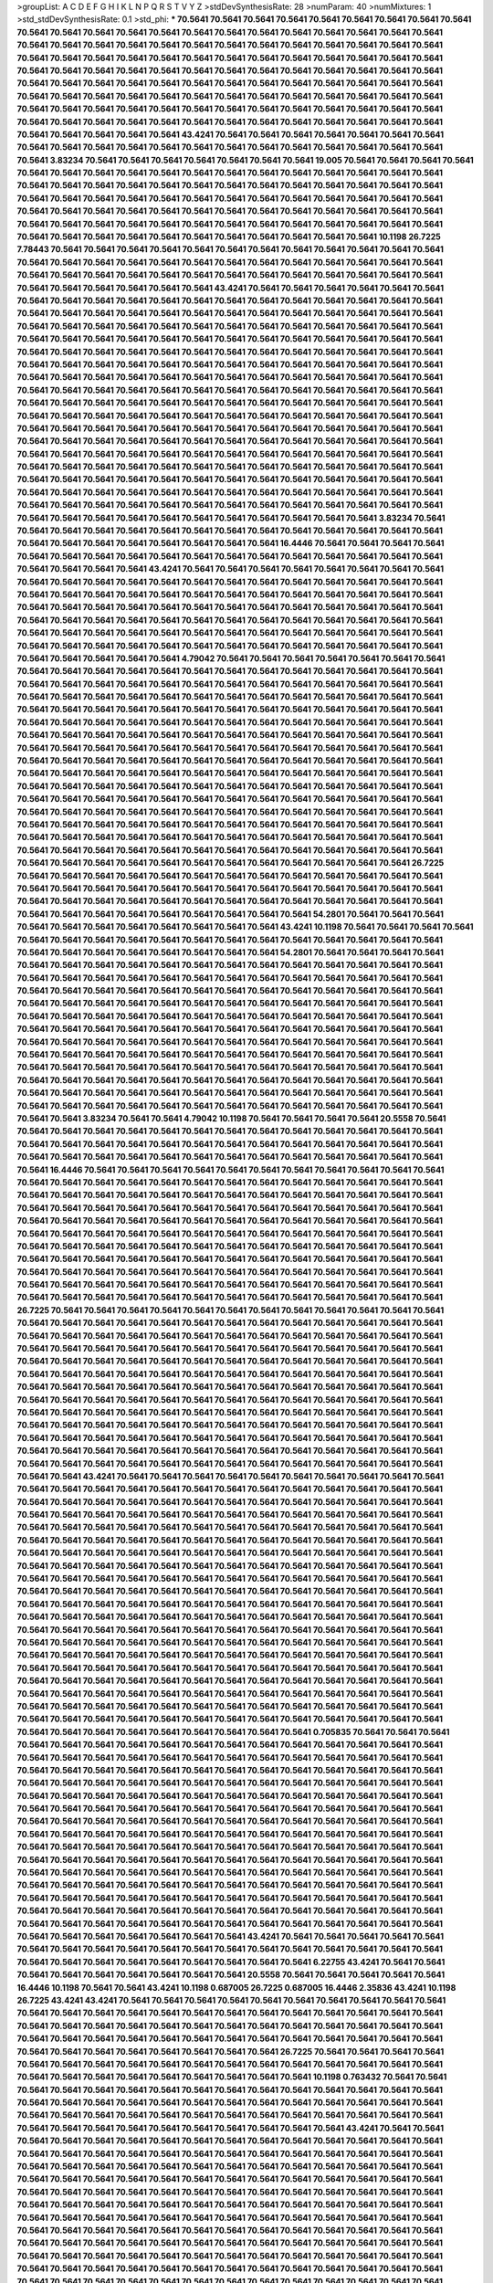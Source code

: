 >groupList:
A C D E F G H I K L
N P Q R S T V Y Z 
>stdDevSynthesisRate:
28 
>numParam:
40
>numMixtures:
1
>std_stdDevSynthesisRate:
0.1
>std_phi:
***
70.5641 70.5641 70.5641 70.5641 70.5641 70.5641 70.5641 70.5641 70.5641 70.5641
70.5641 70.5641 70.5641 70.5641 70.5641 70.5641 70.5641 70.5641 70.5641 70.5641
70.5641 70.5641 70.5641 70.5641 70.5641 70.5641 70.5641 70.5641 70.5641 70.5641
70.5641 70.5641 70.5641 70.5641 70.5641 70.5641 70.5641 70.5641 70.5641 70.5641
70.5641 70.5641 70.5641 70.5641 70.5641 70.5641 70.5641 70.5641 70.5641 70.5641
70.5641 70.5641 70.5641 70.5641 70.5641 70.5641 70.5641 70.5641 70.5641 70.5641
70.5641 70.5641 70.5641 70.5641 70.5641 70.5641 70.5641 70.5641 70.5641 70.5641
70.5641 70.5641 70.5641 70.5641 70.5641 70.5641 70.5641 70.5641 70.5641 70.5641
70.5641 70.5641 70.5641 70.5641 70.5641 70.5641 70.5641 70.5641 70.5641 70.5641
70.5641 70.5641 70.5641 70.5641 70.5641 70.5641 70.5641 70.5641 70.5641 70.5641
70.5641 70.5641 70.5641 70.5641 70.5641 70.5641 70.5641 70.5641 70.5641 70.5641
70.5641 70.5641 70.5641 70.5641 70.5641 70.5641 70.5641 70.5641 43.4241 70.5641
70.5641 70.5641 70.5641 70.5641 70.5641 70.5641 70.5641 70.5641 70.5641 70.5641
70.5641 70.5641 70.5641 70.5641 70.5641 70.5641 70.5641 70.5641 70.5641 70.5641
3.83234 70.5641 70.5641 70.5641 70.5641 70.5641 70.5641 70.5641 19.005 70.5641
70.5641 70.5641 70.5641 70.5641 70.5641 70.5641 70.5641 70.5641 70.5641 70.5641
70.5641 70.5641 70.5641 70.5641 70.5641 70.5641 70.5641 70.5641 70.5641 70.5641
70.5641 70.5641 70.5641 70.5641 70.5641 70.5641 70.5641 70.5641 70.5641 70.5641
70.5641 70.5641 70.5641 70.5641 70.5641 70.5641 70.5641 70.5641 70.5641 70.5641
70.5641 70.5641 70.5641 70.5641 70.5641 70.5641 70.5641 70.5641 70.5641 70.5641
70.5641 70.5641 70.5641 70.5641 70.5641 70.5641 70.5641 70.5641 70.5641 70.5641
70.5641 70.5641 70.5641 70.5641 70.5641 70.5641 70.5641 70.5641 70.5641 70.5641
70.5641 70.5641 70.5641 70.5641 70.5641 70.5641 70.5641 70.5641 70.5641 10.1198
26.7225 7.78443 70.5641 70.5641 70.5641 70.5641 70.5641 70.5641 70.5641 70.5641
70.5641 70.5641 70.5641 70.5641 70.5641 70.5641 70.5641 70.5641 70.5641 70.5641
70.5641 70.5641 70.5641 70.5641 70.5641 70.5641 70.5641 70.5641 70.5641 70.5641
70.5641 70.5641 70.5641 70.5641 70.5641 70.5641 70.5641 70.5641 70.5641 70.5641
70.5641 70.5641 70.5641 70.5641 70.5641 70.5641 43.4241 70.5641 70.5641 70.5641
70.5641 70.5641 70.5641 70.5641 70.5641 70.5641 70.5641 70.5641 70.5641 70.5641
70.5641 70.5641 70.5641 70.5641 70.5641 70.5641 70.5641 70.5641 70.5641 70.5641
70.5641 70.5641 70.5641 70.5641 70.5641 70.5641 70.5641 70.5641 70.5641 70.5641
70.5641 70.5641 70.5641 70.5641 70.5641 70.5641 70.5641 70.5641 70.5641 70.5641
70.5641 70.5641 70.5641 70.5641 70.5641 70.5641 70.5641 70.5641 70.5641 70.5641
70.5641 70.5641 70.5641 70.5641 70.5641 70.5641 70.5641 70.5641 70.5641 70.5641
70.5641 70.5641 70.5641 70.5641 70.5641 70.5641 70.5641 70.5641 70.5641 70.5641
70.5641 70.5641 70.5641 70.5641 70.5641 70.5641 70.5641 70.5641 70.5641 70.5641
70.5641 70.5641 70.5641 70.5641 70.5641 70.5641 70.5641 70.5641 70.5641 70.5641
70.5641 70.5641 70.5641 70.5641 70.5641 70.5641 70.5641 70.5641 70.5641 70.5641
70.5641 70.5641 70.5641 70.5641 70.5641 70.5641 70.5641 70.5641 70.5641 70.5641
70.5641 70.5641 70.5641 70.5641 70.5641 70.5641 70.5641 70.5641 70.5641 70.5641
70.5641 70.5641 70.5641 70.5641 70.5641 70.5641 70.5641 70.5641 70.5641 70.5641
70.5641 70.5641 70.5641 70.5641 70.5641 70.5641 70.5641 70.5641 70.5641 70.5641
70.5641 70.5641 70.5641 70.5641 70.5641 70.5641 70.5641 70.5641 70.5641 70.5641
70.5641 70.5641 70.5641 70.5641 70.5641 70.5641 70.5641 70.5641 70.5641 70.5641
70.5641 70.5641 70.5641 70.5641 70.5641 70.5641 70.5641 70.5641 70.5641 70.5641
70.5641 70.5641 70.5641 70.5641 70.5641 70.5641 70.5641 70.5641 70.5641 70.5641
70.5641 70.5641 70.5641 70.5641 70.5641 70.5641 70.5641 70.5641 70.5641 70.5641
70.5641 70.5641 70.5641 70.5641 70.5641 70.5641 70.5641 70.5641 70.5641 70.5641
70.5641 70.5641 70.5641 70.5641 70.5641 70.5641 70.5641 70.5641 70.5641 70.5641
70.5641 70.5641 70.5641 70.5641 70.5641 70.5641 70.5641 70.5641 70.5641 70.5641
70.5641 70.5641 70.5641 70.5641 70.5641 70.5641 70.5641 70.5641 70.5641 70.5641
70.5641 70.5641 70.5641 70.5641 70.5641 3.83234 70.5641 70.5641 70.5641 70.5641
70.5641 70.5641 70.5641 70.5641 70.5641 70.5641 70.5641 70.5641 70.5641 70.5641
70.5641 70.5641 70.5641 70.5641 70.5641 70.5641 70.5641 70.5641 16.4446 70.5641
70.5641 70.5641 70.5641 70.5641 70.5641 70.5641 70.5641 70.5641 70.5641 70.5641
70.5641 70.5641 70.5641 70.5641 70.5641 70.5641 70.5641 70.5641 70.5641 70.5641
43.4241 70.5641 70.5641 70.5641 70.5641 70.5641 70.5641 70.5641 70.5641 70.5641
70.5641 70.5641 70.5641 70.5641 70.5641 70.5641 70.5641 70.5641 70.5641 70.5641
70.5641 70.5641 70.5641 70.5641 70.5641 70.5641 70.5641 70.5641 70.5641 70.5641
70.5641 70.5641 70.5641 70.5641 70.5641 70.5641 70.5641 70.5641 70.5641 70.5641
70.5641 70.5641 70.5641 70.5641 70.5641 70.5641 70.5641 70.5641 70.5641 70.5641
70.5641 70.5641 70.5641 70.5641 70.5641 70.5641 70.5641 70.5641 70.5641 70.5641
70.5641 70.5641 70.5641 70.5641 70.5641 70.5641 70.5641 70.5641 70.5641 70.5641
70.5641 70.5641 70.5641 70.5641 70.5641 70.5641 70.5641 70.5641 70.5641 70.5641
70.5641 70.5641 70.5641 70.5641 70.5641 70.5641 70.5641 70.5641 70.5641 70.5641
70.5641 70.5641 4.79042 70.5641 70.5641 70.5641 70.5641 70.5641 70.5641 70.5641
70.5641 70.5641 70.5641 70.5641 70.5641 70.5641 70.5641 70.5641 70.5641 70.5641
70.5641 70.5641 70.5641 70.5641 70.5641 70.5641 70.5641 70.5641 70.5641 70.5641
70.5641 70.5641 70.5641 70.5641 70.5641 70.5641 70.5641 70.5641 70.5641 70.5641
70.5641 70.5641 70.5641 70.5641 70.5641 70.5641 70.5641 70.5641 70.5641 70.5641
70.5641 70.5641 70.5641 70.5641 70.5641 70.5641 70.5641 70.5641 70.5641 70.5641
70.5641 70.5641 70.5641 70.5641 70.5641 70.5641 70.5641 70.5641 70.5641 70.5641
70.5641 70.5641 70.5641 70.5641 70.5641 70.5641 70.5641 70.5641 70.5641 70.5641
70.5641 70.5641 70.5641 70.5641 70.5641 70.5641 70.5641 70.5641 70.5641 70.5641
70.5641 70.5641 70.5641 70.5641 70.5641 70.5641 70.5641 70.5641 70.5641 70.5641
70.5641 70.5641 70.5641 70.5641 70.5641 70.5641 70.5641 70.5641 70.5641 70.5641
70.5641 70.5641 70.5641 70.5641 70.5641 70.5641 70.5641 70.5641 70.5641 70.5641
70.5641 70.5641 70.5641 70.5641 70.5641 70.5641 70.5641 70.5641 70.5641 70.5641
70.5641 70.5641 70.5641 70.5641 70.5641 70.5641 70.5641 70.5641 70.5641 70.5641
70.5641 70.5641 70.5641 70.5641 70.5641 70.5641 70.5641 70.5641 70.5641 70.5641
70.5641 70.5641 70.5641 70.5641 70.5641 70.5641 70.5641 70.5641 70.5641 70.5641
70.5641 70.5641 70.5641 70.5641 70.5641 70.5641 70.5641 70.5641 70.5641 70.5641
70.5641 70.5641 70.5641 70.5641 70.5641 70.5641 70.5641 70.5641 70.5641 70.5641
70.5641 70.5641 70.5641 70.5641 70.5641 70.5641 70.5641 70.5641 70.5641 70.5641
70.5641 70.5641 70.5641 70.5641 70.5641 70.5641 70.5641 70.5641 70.5641 70.5641
70.5641 70.5641 70.5641 70.5641 70.5641 70.5641 70.5641 70.5641 70.5641 70.5641
70.5641 70.5641 70.5641 70.5641 70.5641 70.5641 70.5641 26.7225 70.5641 70.5641
70.5641 70.5641 70.5641 70.5641 70.5641 70.5641 70.5641 70.5641 70.5641 70.5641
70.5641 70.5641 70.5641 70.5641 70.5641 70.5641 70.5641 70.5641 70.5641 70.5641
70.5641 70.5641 70.5641 70.5641 70.5641 70.5641 70.5641 70.5641 70.5641 70.5641
70.5641 70.5641 70.5641 70.5641 70.5641 70.5641 70.5641 70.5641 70.5641 70.5641
70.5641 70.5641 70.5641 70.5641 70.5641 70.5641 54.2801 70.5641 70.5641 70.5641
70.5641 70.5641 70.5641 70.5641 70.5641 70.5641 70.5641 70.5641 43.4241 10.1198
70.5641 70.5641 70.5641 70.5641 70.5641 70.5641 70.5641 70.5641 70.5641 70.5641
70.5641 70.5641 70.5641 70.5641 70.5641 70.5641 70.5641 70.5641 70.5641 70.5641
70.5641 70.5641 70.5641 70.5641 70.5641 54.2801 70.5641 70.5641 70.5641 70.5641
70.5641 70.5641 70.5641 70.5641 70.5641 70.5641 70.5641 70.5641 70.5641 70.5641
70.5641 70.5641 70.5641 70.5641 70.5641 70.5641 70.5641 70.5641 70.5641 70.5641
70.5641 70.5641 70.5641 70.5641 70.5641 70.5641 70.5641 70.5641 70.5641 70.5641
70.5641 70.5641 70.5641 70.5641 70.5641 70.5641 70.5641 70.5641 70.5641 70.5641
70.5641 70.5641 70.5641 70.5641 70.5641 70.5641 70.5641 70.5641 70.5641 70.5641
70.5641 70.5641 70.5641 70.5641 70.5641 70.5641 70.5641 70.5641 70.5641 70.5641
70.5641 70.5641 70.5641 70.5641 70.5641 70.5641 70.5641 70.5641 70.5641 70.5641
70.5641 70.5641 70.5641 70.5641 70.5641 70.5641 70.5641 70.5641 70.5641 70.5641
70.5641 70.5641 70.5641 70.5641 70.5641 70.5641 70.5641 70.5641 70.5641 70.5641
70.5641 70.5641 70.5641 70.5641 70.5641 70.5641 70.5641 70.5641 70.5641 70.5641
70.5641 70.5641 70.5641 70.5641 70.5641 70.5641 70.5641 70.5641 70.5641 70.5641
70.5641 70.5641 70.5641 70.5641 70.5641 70.5641 70.5641 70.5641 70.5641 70.5641
70.5641 70.5641 70.5641 70.5641 70.5641 70.5641 70.5641 70.5641 70.5641 70.5641
70.5641 70.5641 70.5641 70.5641 70.5641 70.5641 70.5641 70.5641 70.5641 70.5641
70.5641 70.5641 70.5641 70.5641 70.5641 70.5641 70.5641 70.5641 70.5641 70.5641
70.5641 70.5641 70.5641 70.5641 70.5641 70.5641 70.5641 70.5641 3.83234 70.5641
70.5641 4.79042 10.1198 70.5641 70.5641 70.5641 70.5641 20.5558 70.5641 70.5641
70.5641 70.5641 70.5641 70.5641 70.5641 70.5641 70.5641 70.5641 70.5641 70.5641
70.5641 70.5641 70.5641 70.5641 70.5641 70.5641 70.5641 70.5641 70.5641 70.5641
70.5641 70.5641 70.5641 70.5641 70.5641 70.5641 70.5641 70.5641 70.5641 70.5641
70.5641 70.5641 70.5641 70.5641 70.5641 70.5641 70.5641 70.5641 70.5641 16.4446
70.5641 70.5641 70.5641 70.5641 70.5641 70.5641 70.5641 70.5641 70.5641 70.5641
70.5641 70.5641 70.5641 70.5641 70.5641 70.5641 70.5641 70.5641 70.5641 70.5641
70.5641 70.5641 70.5641 70.5641 70.5641 70.5641 70.5641 70.5641 70.5641 70.5641
70.5641 70.5641 70.5641 70.5641 70.5641 70.5641 70.5641 70.5641 70.5641 70.5641
70.5641 70.5641 70.5641 70.5641 70.5641 70.5641 70.5641 70.5641 70.5641 70.5641
70.5641 70.5641 70.5641 70.5641 70.5641 70.5641 70.5641 70.5641 70.5641 70.5641
70.5641 70.5641 70.5641 70.5641 70.5641 70.5641 70.5641 70.5641 70.5641 70.5641
70.5641 70.5641 70.5641 70.5641 70.5641 70.5641 70.5641 70.5641 70.5641 70.5641
70.5641 70.5641 70.5641 70.5641 70.5641 70.5641 70.5641 70.5641 70.5641 70.5641
70.5641 70.5641 70.5641 70.5641 70.5641 70.5641 70.5641 70.5641 70.5641 70.5641
70.5641 70.5641 70.5641 70.5641 70.5641 70.5641 70.5641 70.5641 70.5641 70.5641
70.5641 70.5641 70.5641 70.5641 70.5641 70.5641 70.5641 70.5641 70.5641 70.5641
70.5641 70.5641 70.5641 70.5641 70.5641 70.5641 70.5641 70.5641 70.5641 70.5641
70.5641 70.5641 70.5641 70.5641 70.5641 70.5641 70.5641 70.5641 70.5641 70.5641
70.5641 26.7225 70.5641 70.5641 70.5641 70.5641 70.5641 70.5641 70.5641 70.5641
70.5641 70.5641 70.5641 70.5641 70.5641 70.5641 70.5641 70.5641 70.5641 70.5641
70.5641 70.5641 70.5641 70.5641 70.5641 70.5641 70.5641 70.5641 70.5641 70.5641
70.5641 70.5641 70.5641 70.5641 70.5641 70.5641 70.5641 70.5641 70.5641 70.5641
70.5641 70.5641 70.5641 70.5641 70.5641 70.5641 70.5641 70.5641 70.5641 70.5641
70.5641 70.5641 70.5641 70.5641 70.5641 70.5641 70.5641 70.5641 70.5641 70.5641
70.5641 70.5641 70.5641 70.5641 70.5641 70.5641 70.5641 70.5641 70.5641 70.5641
70.5641 70.5641 70.5641 70.5641 70.5641 70.5641 70.5641 70.5641 70.5641 70.5641
70.5641 70.5641 70.5641 70.5641 70.5641 70.5641 70.5641 70.5641 70.5641 70.5641
70.5641 70.5641 70.5641 70.5641 70.5641 70.5641 70.5641 70.5641 70.5641 70.5641
70.5641 70.5641 70.5641 70.5641 70.5641 70.5641 70.5641 70.5641 70.5641 70.5641
70.5641 70.5641 70.5641 70.5641 70.5641 70.5641 70.5641 70.5641 70.5641 70.5641
70.5641 70.5641 70.5641 70.5641 70.5641 70.5641 70.5641 70.5641 70.5641 70.5641
70.5641 70.5641 70.5641 70.5641 70.5641 70.5641 70.5641 70.5641 70.5641 70.5641
70.5641 70.5641 70.5641 70.5641 70.5641 70.5641 70.5641 70.5641 70.5641 70.5641
70.5641 70.5641 70.5641 70.5641 70.5641 70.5641 70.5641 70.5641 70.5641 70.5641
70.5641 70.5641 70.5641 70.5641 70.5641 70.5641 70.5641 70.5641 70.5641 70.5641
70.5641 70.5641 43.4241 70.5641 70.5641 70.5641 70.5641 70.5641 70.5641 70.5641
70.5641 70.5641 70.5641 70.5641 70.5641 70.5641 70.5641 70.5641 70.5641 70.5641
70.5641 70.5641 70.5641 70.5641 70.5641 70.5641 70.5641 70.5641 70.5641 70.5641
70.5641 70.5641 70.5641 70.5641 70.5641 70.5641 70.5641 70.5641 70.5641 70.5641
70.5641 70.5641 70.5641 70.5641 70.5641 70.5641 70.5641 70.5641 70.5641 70.5641
70.5641 70.5641 70.5641 70.5641 70.5641 70.5641 70.5641 70.5641 70.5641 70.5641
70.5641 70.5641 70.5641 70.5641 70.5641 70.5641 70.5641 70.5641 70.5641 70.5641
70.5641 70.5641 70.5641 70.5641 70.5641 70.5641 70.5641 70.5641 70.5641 70.5641
70.5641 70.5641 70.5641 70.5641 70.5641 70.5641 70.5641 70.5641 70.5641 70.5641
70.5641 70.5641 70.5641 70.5641 70.5641 70.5641 70.5641 70.5641 70.5641 70.5641
70.5641 70.5641 70.5641 70.5641 70.5641 70.5641 70.5641 70.5641 70.5641 70.5641
70.5641 70.5641 70.5641 70.5641 70.5641 70.5641 70.5641 70.5641 70.5641 70.5641
70.5641 70.5641 70.5641 70.5641 70.5641 70.5641 70.5641 70.5641 70.5641 70.5641
70.5641 70.5641 70.5641 70.5641 70.5641 70.5641 70.5641 70.5641 70.5641 70.5641
70.5641 70.5641 70.5641 70.5641 70.5641 70.5641 70.5641 70.5641 70.5641 70.5641
70.5641 70.5641 70.5641 70.5641 70.5641 70.5641 70.5641 70.5641 70.5641 70.5641
70.5641 70.5641 70.5641 70.5641 70.5641 70.5641 70.5641 70.5641 70.5641 70.5641
70.5641 70.5641 70.5641 70.5641 70.5641 70.5641 70.5641 70.5641 70.5641 70.5641
70.5641 70.5641 70.5641 70.5641 70.5641 70.5641 70.5641 70.5641 70.5641 70.5641
70.5641 70.5641 70.5641 70.5641 70.5641 70.5641 70.5641 70.5641 70.5641 70.5641
70.5641 70.5641 70.5641 70.5641 70.5641 70.5641 70.5641 70.5641 70.5641 70.5641
70.5641 70.5641 70.5641 70.5641 70.5641 70.5641 70.5641 70.5641 70.5641 70.5641
70.5641 70.5641 70.5641 70.5641 70.5641 70.5641 70.5641 70.5641 70.5641 70.5641
70.5641 70.5641 70.5641 70.5641 70.5641 70.5641 70.5641 70.5641 70.5641 70.5641
70.5641 70.5641 70.5641 70.5641 70.5641 70.5641 70.5641 70.5641 70.5641 70.5641
70.5641 70.5641 70.5641 70.5641 70.5641 70.5641 70.5641 70.5641 70.5641 70.5641
70.5641 70.5641 70.5641 70.5641 70.5641 70.5641 70.5641 70.5641 70.5641 0.705835
70.5641 70.5641 70.5641 70.5641 70.5641 70.5641 70.5641 70.5641 70.5641 70.5641
70.5641 70.5641 70.5641 70.5641 70.5641 70.5641 70.5641 70.5641 70.5641 70.5641
70.5641 70.5641 70.5641 70.5641 70.5641 70.5641 70.5641 70.5641 70.5641 70.5641
70.5641 70.5641 70.5641 70.5641 70.5641 70.5641 70.5641 70.5641 70.5641 70.5641
70.5641 70.5641 70.5641 70.5641 70.5641 70.5641 70.5641 70.5641 70.5641 70.5641
70.5641 70.5641 70.5641 70.5641 70.5641 70.5641 70.5641 70.5641 70.5641 70.5641
70.5641 70.5641 70.5641 70.5641 70.5641 70.5641 70.5641 70.5641 70.5641 70.5641
70.5641 70.5641 70.5641 70.5641 70.5641 70.5641 70.5641 70.5641 70.5641 70.5641
70.5641 70.5641 70.5641 70.5641 70.5641 70.5641 70.5641 70.5641 70.5641 70.5641
70.5641 70.5641 70.5641 70.5641 70.5641 70.5641 70.5641 70.5641 70.5641 70.5641
70.5641 70.5641 70.5641 70.5641 70.5641 70.5641 70.5641 70.5641 70.5641 70.5641
70.5641 70.5641 70.5641 70.5641 70.5641 70.5641 70.5641 70.5641 70.5641 70.5641
70.5641 70.5641 70.5641 70.5641 70.5641 70.5641 70.5641 70.5641 70.5641 70.5641
70.5641 70.5641 70.5641 70.5641 70.5641 70.5641 70.5641 70.5641 70.5641 70.5641
70.5641 70.5641 70.5641 70.5641 70.5641 70.5641 70.5641 70.5641 70.5641 70.5641
70.5641 70.5641 70.5641 70.5641 70.5641 70.5641 70.5641 70.5641 70.5641 70.5641
70.5641 70.5641 70.5641 70.5641 70.5641 70.5641 70.5641 70.5641 70.5641 70.5641
70.5641 70.5641 70.5641 70.5641 70.5641 70.5641 70.5641 70.5641 70.5641 70.5641
70.5641 70.5641 70.5641 70.5641 70.5641 70.5641 70.5641 70.5641 70.5641 70.5641
70.5641 70.5641 70.5641 70.5641 70.5641 70.5641 70.5641 70.5641 70.5641 70.5641
70.5641 70.5641 70.5641 70.5641 70.5641 43.4241 70.5641 70.5641 70.5641 70.5641
70.5641 70.5641 70.5641 70.5641 70.5641 70.5641 70.5641 70.5641 70.5641 70.5641
70.5641 70.5641 70.5641 70.5641 70.5641 70.5641 70.5641 70.5641 70.5641 70.5641
70.5641 70.5641 70.5641 6.22755 43.4241 70.5641 70.5641 70.5641 70.5641 70.5641
70.5641 70.5641 70.5641 70.5641 20.5558 70.5641 70.5641 70.5641 70.5641 70.5641
16.4446 10.1198 70.5641 70.5641 43.4241 10.1198 0.687005 26.7225 0.687005 16.4446
2.35836 43.4241 10.1198 26.7225 43.4241 43.4241 70.5641 70.5641 70.5641 70.5641
70.5641 70.5641 70.5641 70.5641 70.5641 70.5641 70.5641 70.5641 70.5641 70.5641
70.5641 70.5641 70.5641 70.5641 70.5641 70.5641 70.5641 70.5641 70.5641 70.5641
70.5641 70.5641 70.5641 70.5641 70.5641 70.5641 70.5641 70.5641 70.5641 70.5641
70.5641 70.5641 70.5641 70.5641 70.5641 70.5641 70.5641 70.5641 70.5641 70.5641
70.5641 70.5641 70.5641 70.5641 70.5641 70.5641 70.5641 70.5641 70.5641 70.5641
70.5641 70.5641 70.5641 26.7225 70.5641 70.5641 70.5641 70.5641 70.5641 70.5641
70.5641 70.5641 70.5641 70.5641 70.5641 70.5641 70.5641 70.5641 70.5641 70.5641
70.5641 70.5641 70.5641 70.5641 70.5641 70.5641 70.5641 70.5641 70.5641 70.5641
10.1198 0.763432 70.5641 70.5641 70.5641 70.5641 70.5641 70.5641 70.5641 70.5641
70.5641 70.5641 70.5641 70.5641 70.5641 70.5641 70.5641 70.5641 70.5641 70.5641
70.5641 70.5641 70.5641 70.5641 70.5641 70.5641 70.5641 70.5641 70.5641 70.5641
70.5641 70.5641 70.5641 70.5641 70.5641 70.5641 70.5641 70.5641 70.5641 70.5641
70.5641 70.5641 70.5641 70.5641 70.5641 70.5641 70.5641 70.5641 70.5641 70.5641
70.5641 70.5641 70.5641 43.4241 70.5641 70.5641 70.5641 70.5641 70.5641 70.5641
70.5641 70.5641 70.5641 70.5641 70.5641 70.5641 70.5641 70.5641 70.5641 70.5641
70.5641 70.5641 70.5641 70.5641 70.5641 70.5641 70.5641 70.5641 70.5641 70.5641
70.5641 70.5641 70.5641 70.5641 70.5641 70.5641 70.5641 70.5641 70.5641 70.5641
70.5641 70.5641 70.5641 70.5641 70.5641 70.5641 70.5641 70.5641 70.5641 70.5641
70.5641 70.5641 70.5641 70.5641 70.5641 70.5641 70.5641 70.5641 70.5641 70.5641
70.5641 70.5641 70.5641 70.5641 70.5641 70.5641 70.5641 70.5641 70.5641 70.5641
70.5641 70.5641 70.5641 70.5641 70.5641 70.5641 70.5641 70.5641 70.5641 70.5641
70.5641 70.5641 70.5641 70.5641 70.5641 70.5641 70.5641 70.5641 70.5641 70.5641
70.5641 70.5641 70.5641 70.5641 70.5641 70.5641 70.5641 70.5641 70.5641 70.5641
70.5641 70.5641 70.5641 70.5641 70.5641 70.5641 70.5641 70.5641 70.5641 70.5641
70.5641 70.5641 70.5641 70.5641 70.5641 70.5641 70.5641 70.5641 70.5641 70.5641
70.5641 70.5641 70.5641 70.5641 70.5641 70.5641 70.5641 70.5641 70.5641 70.5641
70.5641 70.5641 70.5641 70.5641 70.5641 70.5641 70.5641 70.5641 70.5641 70.5641
70.5641 70.5641 70.5641 70.5641 70.5641 70.5641 70.5641 70.5641 70.5641 70.5641
70.5641 70.5641 70.5641 70.5641 70.5641 70.5641 70.5641 70.5641 70.5641 70.5641
70.5641 70.5641 70.5641 70.5641 70.5641 70.5641 70.5641 70.5641 70.5641 70.5641
70.5641 70.5641 70.5641 70.5641 70.5641 70.5641 70.5641 70.5641 70.5641 70.5641
70.5641 70.5641 70.5641 70.5641 70.5641 70.5641 70.5641 70.5641 70.5641 70.5641
70.5641 70.5641 70.5641 70.5641 70.5641 70.5641 70.5641 70.5641 70.5641 70.5641
70.5641 70.5641 70.5641 70.5641 70.5641 70.5641 70.5641 70.5641 70.5641 70.5641
70.5641 70.5641 70.5641 70.5641 70.5641 70.5641 70.5641 70.5641 70.5641 70.5641
70.5641 70.5641 70.5641 70.5641 70.5641 70.5641 70.5641 70.5641 70.5641 70.5641
70.5641 70.5641 70.5641 70.5641 70.5641 70.5641 70.5641 70.5641 70.5641 70.5641
70.5641 70.5641 70.5641 70.5641 70.5641 70.5641 70.5641 70.5641 70.5641 70.5641
70.5641 70.5641 70.5641 70.5641 70.5641 70.5641 70.5641 70.5641 70.5641 70.5641
70.5641 70.5641 70.5641 70.5641 70.5641 70.5641 70.5641 70.5641 70.5641 70.5641
70.5641 70.5641 70.5641 70.5641 70.5641 70.5641 70.5641 70.5641 70.5641 70.5641
70.5641 70.5641 70.5641 70.5641 70.5641 70.5641 70.5641 70.5641 70.5641 70.5641
70.5641 70.5641 70.5641 70.5641 70.5641 70.5641 70.5641 70.5641 70.5641 70.5641
70.5641 70.5641 70.5641 70.5641 70.5641 70.5641 70.5641 70.5641 70.5641 70.5641
70.5641 70.5641 70.5641 70.5641 70.5641 70.5641 70.5641 70.5641 70.5641 70.5641
70.5641 70.5641 70.5641 70.5641 70.5641 70.5641 70.5641 10.1198 70.5641 70.5641
70.5641 70.5641 70.5641 70.5641 70.5641 70.5641 70.5641 70.5641 70.5641 16.4446
70.5641 70.5641 70.5641 70.5641 70.5641 2.35836 70.5641 70.5641 70.5641 70.5641
70.5641 70.5641 70.5641 70.5641 70.5641 70.5641 70.5641 70.5641 70.5641 70.5641
70.5641 70.5641 70.5641 70.5641 70.5641 70.5641 70.5641 70.5641 70.5641 70.5641
70.5641 70.5641 70.5641 70.5641 70.5641 70.5641 70.5641 70.5641 70.5641 70.5641
70.5641 70.5641 70.5641 70.5641 70.5641 70.5641 70.5641 70.5641 70.5641 70.5641
70.5641 70.5641 70.5641 70.5641 70.5641 70.5641 70.5641 70.5641 70.5641 70.5641
70.5641 26.7225 70.5641 70.5641 70.5641 70.5641 70.5641 70.5641 70.5641 70.5641
70.5641 70.5641 70.5641 70.5641 70.5641 70.5641 70.5641 70.5641 70.5641 70.5641
70.5641 70.5641 70.5641 70.5641 70.5641 70.5641 43.4241 1.39548 70.5641 70.5641
70.5641 70.5641 70.5641 70.5641 70.5641 70.5641 70.5641 70.5641 70.5641 70.5641
70.5641 70.5641 70.5641 70.5641 70.5641 70.5641 70.5641 70.5641 70.5641 70.5641
70.5641 70.5641 70.5641 70.5641 70.5641 70.5641 70.5641 70.5641 70.5641 70.5641
70.5641 70.5641 70.5641 70.5641 70.5641 70.5641 70.5641 70.5641 70.5641 70.5641
70.5641 70.5641 70.5641 70.5641 70.5641 70.5641 70.5641 70.5641 70.5641 70.5641
70.5641 70.5641 70.5641 70.5641 70.5641 43.4241 54.2801 70.5641 70.5641 70.5641
70.5641 70.5641 70.5641 70.5641 70.5641 70.5641 70.5641 70.5641 70.5641 70.5641
70.5641 70.5641 70.5641 70.5641 70.5641 70.5641 70.5641 70.5641 70.5641 70.5641
70.5641 70.5641 70.5641 70.5641 70.5641 70.5641 33.4031 70.5641 70.5641 70.5641
70.5641 70.5641 70.5641 70.5641 70.5641 70.5641 70.5641 70.5641 70.5641 70.5641
70.5641 70.5641 70.5641 70.5641 70.5641 70.5641 70.5641 70.5641 70.5641 70.5641
70.5641 70.5641 70.5641 70.5641 70.5641 70.5641 70.5641 70.5641 70.5641 70.5641
70.5641 70.5641 70.5641 70.5641 70.5641 70.5641 70.5641 70.5641 70.5641 70.5641
70.5641 70.5641 70.5641 70.5641 70.5641 70.5641 70.5641 70.5641 70.5641 70.5641
70.5641 70.5641 70.5641 70.5641 70.5641 70.5641 70.5641 70.5641 70.5641 70.5641
70.5641 70.5641 70.5641 70.5641 70.5641 70.5641 70.5641 70.5641 70.5641 70.5641
70.5641 70.5641 70.5641 70.5641 70.5641 70.5641 26.7225 70.5641 70.5641 70.5641
70.5641 70.5641 70.5641 70.5641 70.5641 70.5641 70.5641 70.5641 70.5641 70.5641
70.5641 70.5641 70.5641 70.5641 70.5641 70.5641 70.5641 70.5641 70.5641 70.5641
70.5641 70.5641 70.5641 70.5641 70.5641 70.5641 70.5641 70.5641 70.5641 70.5641
70.5641 70.5641 70.5641 70.5641 70.5641 70.5641 70.5641 70.5641 70.5641 70.5641
70.5641 70.5641 70.5641 70.5641 70.5641 70.5641 70.5641 70.5641 70.5641 70.5641
70.5641 70.5641 70.5641 70.5641 70.5641 70.5641 70.5641 70.5641 70.5641 70.5641
70.5641 70.5641 70.5641 70.5641 70.5641 70.5641 70.5641 70.5641 70.5641 70.5641
70.5641 70.5641 70.5641 70.5641 70.5641 70.5641 70.5641 70.5641 70.5641 70.5641
70.5641 70.5641 70.5641 70.5641 70.5641 70.5641 70.5641 70.5641 70.5641 70.5641
70.5641 70.5641 70.5641 70.5641 70.5641 70.5641 70.5641 70.5641 70.5641 70.5641
70.5641 70.5641 70.5641 70.5641 70.5641 70.5641 70.5641 70.5641 70.5641 70.5641
70.5641 70.5641 70.5641 70.5641 70.5641 70.5641 70.5641 70.5641 70.5641 70.5641
70.5641 70.5641 70.5641 70.5641 70.5641 70.5641 70.5641 70.5641 70.5641 70.5641
70.5641 70.5641 70.5641 70.5641 70.5641 70.5641 70.5641 70.5641 70.5641 70.5641
70.5641 70.5641 70.5641 70.5641 70.5641 70.5641 70.5641 70.5641 70.5641 70.5641
70.5641 70.5641 70.5641 70.5641 70.5641 70.5641 70.5641 70.5641 70.5641 70.5641
70.5641 70.5641 70.5641 70.5641 70.5641 70.5641 70.5641 70.5641 70.5641 70.5641
70.5641 70.5641 70.5641 70.5641 70.5641 70.5641 70.5641 70.5641 70.5641 70.5641
70.5641 70.5641 70.5641 70.5641 70.5641 70.5641 70.5641 70.5641 70.5641 70.5641
70.5641 70.5641 70.5641 70.5641 70.5641 70.5641 70.5641 70.5641 70.5641 70.5641
70.5641 70.5641 70.5641 70.5641 70.5641 70.5641 70.5641 70.5641 70.5641 70.5641
70.5641 70.5641 70.5641 70.5641 70.5641 70.5641 70.5641 70.5641 70.5641 70.5641
70.5641 70.5641 70.5641 70.5641 70.5641 70.5641 70.5641 70.5641 70.5641 70.5641
70.5641 70.5641 70.5641 70.5641 70.5641 70.5641 70.5641 70.5641 70.5641 70.5641
70.5641 70.5641 70.5641 70.5641 70.5641 70.5641 70.5641 70.5641 70.5641 70.5641
70.5641 70.5641 70.5641 70.5641 70.5641 70.5641 70.5641 70.5641 70.5641 70.5641
70.5641 70.5641 70.5641 70.5641 70.5641 70.5641 70.5641 70.5641 70.5641 70.5641
70.5641 70.5641 70.5641 70.5641 70.5641 70.5641 70.5641 70.5641 70.5641 70.5641
70.5641 70.5641 70.5641 70.5641 70.5641 70.5641 70.5641 70.5641 70.5641 70.5641
70.5641 70.5641 70.5641 70.5641 70.5641 70.5641 70.5641 70.5641 70.5641 70.5641
70.5641 70.5641 70.5641 70.5641 70.5641 70.5641 70.5641 70.5641 70.5641 70.5641
70.5641 70.5641 70.5641 70.5641 70.5641 70.5641 70.5641 70.5641 70.5641 70.5641
70.5641 70.5641 70.5641 70.5641 70.5641 70.5641 70.5641 70.5641 70.5641 70.5641
70.5641 70.5641 70.5641 70.5641 70.5641 70.5641 70.5641 70.5641 70.5641 70.5641
70.5641 70.5641 70.5641 70.5641 70.5641 70.5641 70.5641 70.5641 70.5641 70.5641
70.5641 70.5641 70.5641 70.5641 70.5641 70.5641 70.5641 70.5641 70.5641 70.5641
70.5641 70.5641 70.5641 70.5641 70.5641 70.5641 70.5641 70.5641 70.5641 70.5641
70.5641 70.5641 70.5641 70.5641 70.5641 70.5641 70.5641 70.5641 70.5641 70.5641
70.5641 70.5641 70.5641 70.5641 70.5641 70.5641 70.5641 70.5641 70.5641 70.5641
70.5641 70.5641 70.5641 70.5641 70.5641 70.5641 70.5641 70.5641 70.5641 70.5641
70.5641 70.5641 70.5641 70.5641 70.5641 70.5641 70.5641 70.5641 70.5641 70.5641
70.5641 70.5641 70.5641 70.5641 70.5641 70.5641 70.5641 70.5641 70.5641 70.5641
70.5641 70.5641 70.5641 70.5641 70.5641 70.5641 70.5641 70.5641 70.5641 70.5641
70.5641 70.5641 70.5641 70.5641 70.5641 70.5641 70.5641 70.5641 70.5641 70.5641
70.5641 70.5641 70.5641 70.5641 70.5641 70.5641 70.5641 70.5641 70.5641 70.5641
70.5641 70.5641 70.5641 70.5641 70.5641 70.5641 70.5641 70.5641 70.5641 70.5641
70.5641 70.5641 70.5641 70.5641 70.5641 70.5641 70.5641 70.5641 70.5641 70.5641
70.5641 70.5641 70.5641 70.5641 70.5641 70.5641 70.5641 70.5641 70.5641 70.5641
70.5641 70.5641 70.5641 70.5641 70.5641 70.5641 70.5641 70.5641 70.5641 70.5641
70.5641 70.5641 70.5641 70.5641 70.5641 70.5641 70.5641 70.5641 70.5641 70.5641
70.5641 70.5641 70.5641 70.5641 70.5641 70.5641 70.5641 43.4241 70.5641 70.5641
70.5641 70.5641 70.5641 70.5641 70.5641 70.5641 70.5641 70.5641 70.5641 70.5641
70.5641 70.5641 70.5641 70.5641 70.5641 70.5641 70.5641 70.5641 70.5641 70.5641
70.5641 70.5641 70.5641 70.5641 70.5641 70.5641 70.5641 70.5641 70.5641 70.5641
70.5641 70.5641 70.5641 70.5641 70.5641 70.5641 70.5641 70.5641 70.5641 70.5641
70.5641 70.5641 70.5641 70.5641 70.5641 70.5641 70.5641 70.5641 70.5641 70.5641
70.5641 70.5641 70.5641 70.5641 70.5641 70.5641 70.5641 70.5641 70.5641 70.5641
70.5641 70.5641 70.5641 70.5641 70.5641 70.5641 70.5641 70.5641 70.5641 70.5641
70.5641 70.5641 70.5641 70.5641 70.5641 70.5641 70.5641 70.5641 70.5641 70.5641
70.5641 70.5641 70.5641 70.5641 70.5641 70.5641 70.5641 70.5641 70.5641 70.5641
70.5641 70.5641 70.5641 70.5641 70.5641 70.5641 70.5641 70.5641 70.5641 70.5641
70.5641 70.5641 70.5641 70.5641 70.5641 70.5641 70.5641 70.5641 70.5641 70.5641
70.5641 70.5641 70.5641 70.5641 70.5641 70.5641 70.5641 70.5641 70.5641 70.5641
70.5641 70.5641 70.5641 70.5641 70.5641 70.5641 70.5641 70.5641 70.5641 70.5641
70.5641 70.5641 70.5641 70.5641 70.5641 70.5641 70.5641 70.5641 70.5641 70.5641
70.5641 70.5641 70.5641 70.5641 70.5641 70.5641 70.5641 70.5641 70.5641 70.5641
70.5641 70.5641 70.5641 70.5641 70.5641 70.5641 70.5641 70.5641 70.5641 70.5641
70.5641 70.5641 70.5641 70.5641 70.5641 70.5641 70.5641 70.5641 70.5641 70.5641
70.5641 70.5641 70.5641 70.5641 70.5641 70.5641 70.5641 70.5641 70.5641 70.5641
70.5641 70.5641 70.5641 70.5641 70.5641 70.5641 70.5641 70.5641 70.5641 70.5641
70.5641 70.5641 70.5641 70.5641 70.5641 70.5641 70.5641 70.5641 70.5641 70.5641
70.5641 70.5641 70.5641 70.5641 70.5641 70.5641 70.5641 70.5641 70.5641 70.5641
70.5641 70.5641 70.5641 70.5641 70.5641 70.5641 70.5641 70.5641 70.5641 70.5641
70.5641 70.5641 70.5641 70.5641 70.5641 70.5641 70.5641 70.5641 70.5641 70.5641
70.5641 70.5641 70.5641 70.5641 70.5641 70.5641 70.5641 70.5641 70.5641 70.5641
70.5641 70.5641 70.5641 70.5641 70.5641 70.5641 70.5641 70.5641 70.5641 70.5641
70.5641 70.5641 70.5641 70.5641 70.5641 70.5641 70.5641 70.5641 70.5641 70.5641
70.5641 70.5641 70.5641 70.5641 70.5641 70.5641 70.5641 43.4241 70.5641 70.5641
70.5641 70.5641 70.5641 70.5641 70.5641 70.5641 70.5641 70.5641 70.5641 70.5641
70.5641 70.5641 70.5641 70.5641 70.5641 70.5641 70.5641 70.5641 70.5641 70.5641
70.5641 70.5641 70.5641 70.5641 70.5641 70.5641 70.5641 70.5641 70.5641 70.5641
70.5641 70.5641 70.5641 70.5641 70.5641 70.5641 70.5641 70.5641 70.5641 70.5641
70.5641 70.5641 70.5641 70.5641 70.5641 70.5641 70.5641 70.5641 70.5641 70.5641
70.5641 70.5641 70.5641 70.5641 70.5641 70.5641 70.5641 70.5641 70.5641 70.5641
70.5641 70.5641 70.5641 70.5641 70.5641 70.5641 70.5641 70.5641 70.5641 70.5641
70.5641 70.5641 70.5641 70.5641 70.5641 70.5641 70.5641 70.5641 70.5641 70.5641
70.5641 70.5641 70.5641 70.5641 70.5641 70.5641 70.5641 70.5641 70.5641 70.5641
70.5641 70.5641 70.5641 70.5641 70.5641 70.5641 70.5641 70.5641 70.5641 70.5641
70.5641 6.22755 70.5641 70.5641 70.5641 70.5641 70.5641 70.5641 70.5641 70.5641
70.5641 70.5641 70.5641 70.5641 70.5641 70.5641 70.5641 70.5641 70.5641 70.5641
70.5641 70.5641 70.5641 70.5641 70.5641 70.5641 70.5641 70.5641 70.5641 70.5641
70.5641 70.5641 70.5641 70.5641 70.5641 70.5641 70.5641 70.5641 70.5641 70.5641
70.5641 70.5641 70.5641 70.5641 70.5641 70.5641 70.5641 70.5641 70.5641 70.5641
70.5641 70.5641 70.5641 70.5641 70.5641 70.5641 70.5641 70.5641 70.5641 70.5641
70.5641 70.5641 70.5641 70.5641 70.5641 70.5641 70.5641 70.5641 70.5641 70.5641
70.5641 70.5641 70.5641 70.5641 70.5641 70.5641 70.5641 70.5641 70.5641 70.5641
70.5641 70.5641 70.5641 70.5641 70.5641 70.5641 70.5641 70.5641 70.5641 70.5641
70.5641 70.5641 70.5641 70.5641 70.5641 70.5641 70.5641 70.5641 70.5641 70.5641
70.5641 70.5641 70.5641 70.5641 70.5641 70.5641 70.5641 1.24058 70.5641 70.5641
70.5641 70.5641 70.5641 70.5641 70.5641 70.5641 70.5641 70.5641 70.5641 70.5641
70.5641 70.5641 70.5641 70.5641 70.5641 70.5641 70.5641 70.5641 70.5641 70.5641
70.5641 70.5641 70.5641 70.5641 70.5641 70.5641 70.5641 70.5641 70.5641 70.5641
70.5641 70.5641 70.5641 0.763432 70.5641 70.5641 70.5641 70.5641 70.5641 70.5641
70.5641 70.5641 70.5641 70.5641 70.5641 70.5641 70.5641 70.5641 70.5641 70.5641
70.5641 70.5641 70.5641 70.5641 70.5641 70.5641 70.5641 70.5641 70.5641 70.5641
70.5641 70.5641 70.5641 70.5641 70.5641 70.5641 70.5641 70.5641 70.5641 70.5641
70.5641 70.5641 70.5641 70.5641 70.5641 70.5641 70.5641 70.5641 70.5641 70.5641
70.5641 70.5641 70.5641 70.5641 70.5641 70.5641 70.5641 70.5641 70.5641 70.5641
70.5641 70.5641 70.5641 70.5641 70.5641 70.5641 70.5641 70.5641 70.5641 70.5641
70.5641 70.5641 70.5641 70.5641 70.5641 70.5641 70.5641 70.5641 70.5641 70.5641
70.5641 70.5641 70.5641 70.5641 70.5641 70.5641 70.5641 70.5641 70.5641 70.5641
70.5641 70.5641 70.5641 70.5641 70.5641 70.5641 70.5641 70.5641 70.5641 70.5641
70.5641 70.5641 70.5641 70.5641 70.5641 70.5641 70.5641 70.5641 70.5641 70.5641
70.5641 70.5641 70.5641 70.5641 70.5641 70.5641 70.5641 70.5641 70.5641 70.5641
70.5641 70.5641 70.5641 70.5641 70.5641 70.5641 70.5641 70.5641 70.5641 70.5641
70.5641 70.5641 70.5641 70.5641 70.5641 70.5641 70.5641 70.5641 70.5641 70.5641
70.5641 70.5641 70.5641 70.5641 70.5641 70.5641 70.5641 70.5641 70.5641 70.5641
70.5641 70.5641 70.5641 70.5641 70.5641 70.5641 70.5641 70.5641 70.5641 70.5641
70.5641 70.5641 70.5641 70.5641 70.5641 70.5641 70.5641 70.5641 70.5641 70.5641
70.5641 70.5641 70.5641 70.5641 70.5641 70.5641 70.5641 70.5641 70.5641 70.5641
70.5641 70.5641 70.5641 70.5641 70.5641 70.5641 70.5641 70.5641 70.5641 70.5641
70.5641 70.5641 70.5641 70.5641 70.5641 70.5641 70.5641 70.5641 70.5641 70.5641
70.5641 70.5641 70.5641 70.5641 70.5641 70.5641 70.5641 70.5641 70.5641 70.5641
70.5641 70.5641 70.5641 70.5641 70.5641 70.5641 70.5641 70.5641 70.5641 70.5641
70.5641 70.5641 70.5641 70.5641 70.5641 70.5641 70.5641 70.5641 70.5641 70.5641
70.5641 70.5641 70.5641 70.5641 70.5641 70.5641 70.5641 70.5641 70.5641 70.5641
70.5641 70.5641 70.5641 70.5641 70.5641 70.5641 70.5641 70.5641 70.5641 70.5641
70.5641 70.5641 70.5641 70.5641 70.5641 70.5641 70.5641 70.5641 70.5641 70.5641
70.5641 70.5641 70.5641 70.5641 70.5641 70.5641 70.5641 70.5641 70.5641 70.5641
70.5641 70.5641 70.5641 70.5641 70.5641 70.5641 70.5641 70.5641 70.5641 70.5641
70.5641 70.5641 70.5641 70.5641 70.5641 70.5641 70.5641 70.5641 70.5641 70.5641
70.5641 70.5641 70.5641 70.5641 70.5641 70.5641 70.5641 70.5641 70.5641 70.5641
70.5641 70.5641 70.5641 70.5641 70.5641 70.5641 70.5641 70.5641 70.5641 70.5641
70.5641 70.5641 70.5641 70.5641 70.5641 70.5641 70.5641 70.5641 70.5641 70.5641
70.5641 70.5641 70.5641 70.5641 70.5641 70.5641 70.5641 70.5641 70.5641 70.5641
70.5641 70.5641 70.5641 70.5641 70.5641 70.5641 70.5641 70.5641 70.5641 70.5641
70.5641 70.5641 70.5641 70.5641 70.5641 70.5641 70.5641 70.5641 70.5641 70.5641
70.5641 70.5641 70.5641 70.5641 70.5641 70.5641 70.5641 70.5641 70.5641 70.5641
70.5641 70.5641 70.5641 70.5641 70.5641 70.5641 70.5641 70.5641 70.5641 70.5641
70.5641 70.5641 70.5641 70.5641 70.5641 70.5641 70.5641 70.5641 70.5641 70.5641
70.5641 70.5641 70.5641 70.5641 70.5641 70.5641 70.5641 70.5641 70.5641 70.5641
70.5641 70.5641 70.5641 70.5641 70.5641 70.5641 70.5641 70.5641 70.5641 70.5641
70.5641 70.5641 70.5641 70.5641 70.5641 70.5641 70.5641 70.5641 70.5641 70.5641
70.5641 70.5641 70.5641 70.5641 70.5641 70.5641 70.5641 70.5641 70.5641 70.5641
70.5641 70.5641 70.5641 70.5641 70.5641 70.5641 70.5641 70.5641 70.5641 70.5641
70.5641 70.5641 70.5641 70.5641 70.5641 70.5641 70.5641 70.5641 70.5641 70.5641
70.5641 70.5641 70.5641 70.5641 70.5641 70.5641 70.5641 70.5641 70.5641 70.5641
70.5641 70.5641 70.5641 70.5641 70.5641 70.5641 70.5641 70.5641 70.5641 70.5641
70.5641 70.5641 70.5641 70.5641 70.5641 70.5641 70.5641 70.5641 70.5641 70.5641
70.5641 70.5641 70.5641 70.5641 70.5641 70.5641 70.5641 70.5641 70.5641 70.5641
70.5641 70.5641 70.5641 70.5641 70.5641 70.5641 70.5641 70.5641 70.5641 70.5641
70.5641 70.5641 70.5641 70.5641 70.5641 70.5641 70.5641 70.5641 70.5641 70.5641
70.5641 70.5641 70.5641 70.5641 70.5641 70.5641 70.5641 70.5641 70.5641 70.5641
70.5641 70.5641 70.5641 70.5641 70.5641 70.5641 70.5641 70.5641 70.5641 70.5641
70.5641 70.5641 70.5641 70.5641 70.5641 70.5641 70.5641 70.5641 70.5641 70.5641
70.5641 70.5641 70.5641 70.5641 70.5641 70.5641 70.5641 70.5641 70.5641 70.5641
70.5641 70.5641 70.5641 70.5641 70.5641 70.5641 70.5641 70.5641 70.5641 70.5641
70.5641 70.5641 70.5641 70.5641 70.5641 70.5641 70.5641 70.5641 70.5641 70.5641
70.5641 70.5641 70.5641 70.5641 70.5641 70.5641 70.5641 70.5641 70.5641 70.5641
70.5641 70.5641 70.5641 70.5641 70.5641 70.5641 70.5641 70.5641 33.4031 70.5641
70.5641 70.5641 70.5641 70.5641 70.5641 70.5641 70.5641 70.5641 70.5641 70.5641
70.5641 70.5641 70.5641 70.5641 70.5641 70.5641 70.5641 70.5641 70.5641 70.5641
70.5641 70.5641 70.5641 70.5641 70.5641 70.5641 70.5641 70.5641 70.5641 70.5641
70.5641 70.5641 70.5641 70.5641 70.5641 70.5641 54.2801 70.5641 70.5641 70.5641
70.5641 70.5641 70.5641 70.5641 70.5641 70.5641 70.5641 70.5641 70.5641 43.4241
70.5641 70.5641 70.5641 70.5641 70.5641 70.5641 70.5641 70.5641 70.5641 70.5641
70.5641 70.5641 70.5641 70.5641 70.5641 70.5641 70.5641 70.5641 70.5641 70.5641
70.5641 70.5641 70.5641 70.5641 70.5641 70.5641 70.5641 70.5641 70.5641 70.5641
70.5641 70.5641 70.5641 70.5641 70.5641 70.5641 70.5641 70.5641 70.5641 70.5641
70.5641 70.5641 70.5641 70.5641 70.5641 70.5641 70.5641 70.5641 70.5641 70.5641
70.5641 70.5641 70.5641 70.5641 70.5641 70.5641 70.5641 70.5641 70.5641 70.5641
70.5641 70.5641 70.5641 70.5641 70.5641 70.5641 70.5641 70.5641 70.5641 70.5641
70.5641 70.5641 70.5641 70.5641 70.5641 70.5641 70.5641 70.5641 70.5641 70.5641
70.5641 70.5641 70.5641 70.5641 70.5641 70.5641 70.5641 70.5641 70.5641 70.5641
70.5641 70.5641 70.5641 70.5641 70.5641 70.5641 70.5641 70.5641 70.5641 70.5641
70.5641 70.5641 70.5641 70.5641 70.5641 70.5641 70.5641 70.5641 70.5641 70.5641
70.5641 70.5641 70.5641 70.5641 70.5641 70.5641 70.5641 70.5641 70.5641 70.5641
70.5641 70.5641 70.5641 70.5641 70.5641 70.5641 70.5641 70.5641 70.5641 70.5641
70.5641 70.5641 70.5641 70.5641 70.5641 70.5641 70.5641 70.5641 70.5641 70.5641
70.5641 70.5641 70.5641 70.5641 70.5641 70.5641 70.5641 70.5641 70.5641 70.5641
70.5641 70.5641 70.5641 70.5641 70.5641 70.5641 70.5641 70.5641 70.5641 70.5641
70.5641 70.5641 70.5641 70.5641 70.5641 70.5641 70.5641 26.7225 70.5641 70.5641
70.5641 70.5641 70.5641 70.5641 70.5641 70.5641 70.5641 70.5641 70.5641 70.5641
70.5641 70.5641 70.5641 70.5641 70.5641 70.5641 70.5641 70.5641 70.5641 70.5641
70.5641 70.5641 70.5641 70.5641 70.5641 70.5641 70.5641 70.5641 70.5641 43.4241
70.5641 70.5641 70.5641 70.5641 70.5641 70.5641 70.5641 70.5641 3.83234 3.83234
1.4513 70.5641 70.5641 70.5641 70.5641 70.5641 70.5641 70.5641 70.5641 70.5641
70.5641 70.5641 70.5641 70.5641 70.5641 70.5641 70.5641 70.5641 70.5641 70.5641
70.5641 70.5641 70.5641 70.5641 70.5641 70.5641 70.5641 70.5641 70.5641 70.5641
70.5641 70.5641 70.5641 70.5641 70.5641 70.5641 70.5641 70.5641 70.5641 70.5641
70.5641 70.5641 70.5641 70.5641 70.5641 70.5641 70.5641 70.5641 70.5641 70.5641
70.5641 70.5641 70.5641 70.5641 70.5641 70.5641 70.5641 70.5641 70.5641 70.5641
70.5641 70.5641 70.5641 70.5641 70.5641 70.5641 70.5641 70.5641 70.5641 70.5641
70.5641 70.5641 70.5641 70.5641 70.5641 70.5641 70.5641 70.5641 70.5641 70.5641
70.5641 70.5641 70.5641 70.5641 70.5641 70.5641 70.5641 70.5641 70.5641 70.5641
70.5641 70.5641 70.5641 70.5641 70.5641 70.5641 70.5641 70.5641 70.5641 70.5641
70.5641 70.5641 70.5641 70.5641 70.5641 70.5641 70.5641 70.5641 70.5641 70.5641
70.5641 70.5641 70.5641 70.5641 70.5641 70.5641 70.5641 70.5641 70.5641 70.5641
70.5641 70.5641 70.5641 70.5641 70.5641 70.5641 70.5641 70.5641 70.5641 70.5641
70.5641 70.5641 70.5641 70.5641 70.5641 70.5641 70.5641 70.5641 70.5641 70.5641
70.5641 70.5641 70.5641 70.5641 70.5641 70.5641 70.5641 70.5641 70.5641 70.5641
70.5641 70.5641 70.5641 70.5641 70.5641 70.5641 70.5641 70.5641 70.5641 70.5641
70.5641 70.5641 70.5641 70.5641 70.5641 70.5641 70.5641 70.5641 70.5641 70.5641
70.5641 70.5641 70.5641 70.5641 70.5641 70.5641 70.5641 70.5641 70.5641 70.5641
70.5641 70.5641 70.5641 70.5641 70.5641 70.5641 70.5641 70.5641 70.5641 70.5641
70.5641 70.5641 70.5641 70.5641 70.5641 70.5641 70.5641 70.5641 70.5641 70.5641
70.5641 70.5641 70.5641 70.5641 70.5641 70.5641 70.5641 70.5641 70.5641 70.5641
70.5641 70.5641 70.5641 70.5641 70.5641 70.5641 70.5641 70.5641 70.5641 70.5641
70.5641 70.5641 70.5641 70.5641 70.5641 70.5641 70.5641 70.5641 70.5641 70.5641
70.5641 70.5641 70.5641 70.5641 70.5641 70.5641 70.5641 70.5641 70.5641 70.5641
70.5641 70.5641 70.5641 70.5641 70.5641 70.5641 70.5641 70.5641 70.5641 70.5641
70.5641 70.5641 70.5641 70.5641 70.5641 70.5641 70.5641 70.5641 70.5641 70.5641
70.5641 70.5641 70.5641 70.5641 70.5641 70.5641 70.5641 70.5641 70.5641 70.5641
70.5641 70.5641 70.5641 70.5641 70.5641 70.5641 70.5641 70.5641 70.5641 70.5641
70.5641 70.5641 70.5641 70.5641 70.5641 70.5641 70.5641 70.5641 70.5641 70.5641
70.5641 70.5641 70.5641 70.5641 70.5641 70.5641 70.5641 70.5641 70.5641 70.5641
70.5641 70.5641 70.5641 70.5641 70.5641 70.5641 70.5641 70.5641 70.5641 70.5641
70.5641 70.5641 70.5641 70.5641 70.5641 70.5641 70.5641 70.5641 70.5641 70.5641
6.22755 70.5641 70.5641 70.5641 70.5641 70.5641 70.5641 70.5641 70.5641 70.5641
70.5641 70.5641 70.5641 70.5641 70.5641 70.5641 70.5641 70.5641 70.5641 16.4446
70.5641 70.5641 70.5641 16.4446 70.5641 1.67726 70.5641 70.5641 70.5641 70.5641
70.5641 70.5641 70.5641 70.5641 70.5641 70.5641 70.5641 70.5641 70.5641 70.5641
70.5641 70.5641 70.5641 70.5641 70.5641 70.5641 70.5641 70.5641 70.5641 70.5641
70.5641 70.5641 70.5641 70.5641 70.5641 70.5641 70.5641 70.5641 70.5641 70.5641
70.5641 70.5641 70.5641 70.5641 70.5641 70.5641 70.5641 70.5641 70.5641 70.5641
70.5641 70.5641 70.5641 70.5641 70.5641 70.5641 70.5641 70.5641 70.5641 70.5641
70.5641 70.5641 70.5641 70.5641 70.5641 70.5641 70.5641 70.5641 70.5641 70.5641
70.5641 70.5641 70.5641 70.5641 70.5641 70.5641 70.5641 70.5641 70.5641 70.5641
70.5641 70.5641 70.5641 70.5641 70.5641 70.5641 70.5641 70.5641 70.5641 70.5641
70.5641 70.5641 70.5641 70.5641 70.5641 70.5641 70.5641 70.5641 70.5641 70.5641
70.5641 70.5641 70.5641 70.5641 70.5641 70.5641 70.5641 70.5641 70.5641 70.5641
70.5641 70.5641 70.5641 70.5641 70.5641 70.5641 70.5641 70.5641 70.5641 70.5641
70.5641 70.5641 70.5641 70.5641 70.5641 70.5641 70.5641 70.5641 70.5641 70.5641
70.5641 70.5641 0.917586 70.5641 70.5641 70.5641 70.5641 70.5641 70.5641 70.5641
70.5641 70.5641 70.5641 70.5641 70.5641 70.5641 70.5641 70.5641 70.5641 70.5641
70.5641 70.5641 70.5641 70.5641 70.5641 70.5641 70.5641 70.5641 70.5641 70.5641
70.5641 70.5641 70.5641 70.5641 70.5641 70.5641 70.5641 70.5641 70.5641 70.5641
70.5641 70.5641 70.5641 70.5641 70.5641 70.5641 70.5641 70.5641 70.5641 70.5641
70.5641 70.5641 70.5641 70.5641 70.5641 70.5641 70.5641 41.7539 70.5641 70.5641
70.5641 70.5641 70.5641 70.5641 70.5641 70.5641 70.5641 70.5641 70.5641 70.5641
70.5641 70.5641 70.5641 70.5641 70.5641 70.5641 70.5641 70.5641 70.5641 70.5641
70.5641 70.5641 70.5641 70.5641 70.5641 70.5641 70.5641 70.5641 70.5641 70.5641
70.5641 70.5641 70.5641 70.5641 70.5641 70.5641 70.5641 70.5641 70.5641 70.5641
70.5641 70.5641 70.5641 70.5641 70.5641 70.5641 70.5641 70.5641 70.5641 70.5641
70.5641 70.5641 70.5641 70.5641 70.5641 70.5641 70.5641 70.5641 70.5641 70.5641
70.5641 70.5641 70.5641 70.5641 70.5641 70.5641 70.5641 70.5641 70.5641 70.5641
70.5641 70.5641 70.5641 70.5641 70.5641 70.5641 70.5641 70.5641 70.5641 70.5641
70.5641 70.5641 70.5641 70.5641 70.5641 0.763432 54.2801 70.5641 70.5641 70.5641
70.5641 70.5641 70.5641 70.5641 70.5641 70.5641 70.5641 70.5641 70.5641 70.5641
70.5641 70.5641 70.5641 70.5641 70.5641 70.5641 70.5641 70.5641 70.5641 70.5641
70.5641 70.5641 70.5641 70.5641 70.5641 70.5641 70.5641 70.5641 70.5641 70.5641
70.5641 70.5641 70.5641 70.5641 70.5641 70.5641 70.5641 70.5641 70.5641 70.5641
70.5641 70.5641 70.5641 70.5641 70.5641 70.5641 70.5641 70.5641 70.5641 70.5641
70.5641 70.5641 70.5641 70.5641 70.5641 70.5641 70.5641 70.5641 70.5641 70.5641
70.5641 70.5641 70.5641 70.5641 70.5641 70.5641 70.5641 70.5641 70.5641 70.5641
70.5641 70.5641 70.5641 70.5641 70.5641 70.5641 70.5641 70.5641 70.5641 70.5641
70.5641 70.5641 70.5641 70.5641 70.5641 70.5641 70.5641 70.5641 70.5641 70.5641
70.5641 70.5641 70.5641 70.5641 70.5641 70.5641 70.5641 70.5641 70.5641 70.5641
70.5641 70.5641 70.5641 70.5641 70.5641 70.5641 70.5641 70.5641 70.5641 70.5641
70.5641 70.5641 70.5641 70.5641 70.5641 70.5641 70.5641 70.5641 70.5641 70.5641
70.5641 70.5641 70.5641 70.5641 70.5641 70.5641 70.5641 70.5641 70.5641 70.5641
70.5641 70.5641 70.5641 70.5641 70.5641 70.5641 70.5641 70.5641 70.5641 26.7225
70.5641 70.5641 70.5641 70.5641 70.5641 70.5641 70.5641 70.5641 70.5641 70.5641
70.5641 70.5641 70.5641 70.5641 70.5641 70.5641 70.5641 70.5641 70.5641 70.5641
70.5641 70.5641 70.5641 70.5641 70.5641 70.5641 70.5641 70.5641 70.5641 70.5641
70.5641 70.5641 70.5641 70.5641 70.5641 70.5641 70.5641 70.5641 2.35836 70.5641
70.5641 70.5641 70.5641 70.5641 70.5641 70.5641 70.5641 70.5641 70.5641 70.5641
70.5641 70.5641 70.5641 70.5641 70.5641 70.5641 70.5641 70.5641 70.5641 70.5641
70.5641 70.5641 70.5641 70.5641 70.5641 70.5641 70.5641 70.5641 70.5641 70.5641
70.5641 70.5641 70.5641 70.5641 70.5641 70.5641 70.5641 16.4446 70.5641 70.5641
70.5641 70.5641 70.5641 70.5641 70.5641 70.5641 70.5641 70.5641 70.5641 70.5641
70.5641 70.5641 70.5641 70.5641 70.5641 70.5641 70.5641 70.5641 70.5641 70.5641
70.5641 70.5641 70.5641 70.5641 70.5641 70.5641 70.5641 70.5641 70.5641 70.5641
70.5641 70.5641 70.5641 70.5641 70.5641 70.5641 70.5641 70.5641 70.5641 70.5641
70.5641 70.5641 70.5641 70.5641 70.5641 70.5641 70.5641 70.5641 70.5641 70.5641
70.5641 70.5641 70.5641 70.5641 70.5641 70.5641 70.5641 70.5641 70.5641 70.5641
70.5641 70.5641 70.5641 70.5641 70.5641 70.5641 70.5641 70.5641 70.5641 70.5641
70.5641 70.5641 70.5641 70.5641 70.5641 70.5641 70.5641 70.5641 70.5641 70.5641
70.5641 70.5641 70.5641 70.5641 70.5641 70.5641 70.5641 70.5641 70.5641 70.5641
70.5641 70.5641 70.5641 70.5641 70.5641 70.5641 70.5641 70.5641 70.5641 70.5641
70.5641 70.5641 70.5641 70.5641 70.5641 70.5641 70.5641 70.5641 70.5641 70.5641
70.5641 70.5641 70.5641 70.5641 70.5641 70.5641 70.5641 70.5641 70.5641 70.5641
70.5641 70.5641 70.5641 70.5641 70.5641 70.5641 70.5641 6.22755 70.5641 70.5641
70.5641 70.5641 70.5641 70.5641 70.5641 70.5641 70.5641 70.5641 70.5641 70.5641
70.5641 70.5641 70.5641 70.5641 70.5641 70.5641 70.5641 70.5641 70.5641 70.5641
70.5641 70.5641 70.5641 70.5641 70.5641 70.5641 70.5641 70.5641 70.5641 70.5641
70.5641 70.5641 70.5641 70.5641 70.5641 70.5641 70.5641 70.5641 70.5641 10.1198
70.5641 70.5641 70.5641 70.5641 70.5641 70.5641 70.5641 70.5641 70.5641 70.5641
70.5641 70.5641 70.5641 70.5641 70.5641 70.5641 70.5641 3.83234 70.5641 70.5641
70.5641 70.5641 70.5641 70.5641 70.5641 70.5641 70.5641 70.5641 70.5641 70.5641
70.5641 70.5641 70.5641 70.5641 70.5641 70.5641 70.5641 70.5641 70.5641 70.5641
70.5641 70.5641 70.5641 70.5641 70.5641 70.5641 70.5641 70.5641 70.5641 70.5641
70.5641 70.5641 70.5641 70.5641 70.5641 70.5641 70.5641 70.5641 70.5641 70.5641
70.5641 70.5641 70.5641 70.5641 70.5641 70.5641 70.5641 70.5641 70.5641 70.5641
70.5641 70.5641 70.5641 70.5641 70.5641 70.5641 70.5641 70.5641 70.5641 70.5641
70.5641 70.5641 70.5641 70.5641 70.5641 70.5641 70.5641 70.5641 70.5641 70.5641
70.5641 70.5641 70.5641 70.5641 70.5641 70.5641 70.5641 70.5641 70.5641 70.5641
70.5641 70.5641 70.5641 70.5641 70.5641 70.5641 70.5641 70.5641 70.5641 70.5641
70.5641 70.5641 70.5641 70.5641 70.5641 70.5641 70.5641 70.5641 70.5641 70.5641
70.5641 7.78443 70.5641 70.5641 70.5641 70.5641 70.5641 70.5641 70.5641 70.5641
70.5641 70.5641 70.5641 70.5641 70.5641 70.5641 70.5641 70.5641 70.5641 70.5641
70.5641 70.5641 70.5641 70.5641 70.5641 70.5641 70.5641 70.5641 70.5641 70.5641
70.5641 70.5641 70.5641 70.5641 70.5641 70.5641 70.5641 70.5641 70.5641 70.5641
70.5641 70.5641 70.5641 70.5641 70.5641 70.5641 70.5641 70.5641 70.5641 70.5641
70.5641 70.5641 70.5641 70.5641 70.5641 70.5641 70.5641 70.5641 70.5641 70.5641
70.5641 70.5641 70.5641 70.5641 70.5641 70.5641 70.5641 70.5641 70.5641 70.5641
70.5641 70.5641 70.5641 70.5641 70.5641 70.5641 70.5641 70.5641 70.5641 70.5641
70.5641 70.5641 70.5641 70.5641 70.5641 70.5641 70.5641 70.5641 70.5641 70.5641
16.4446 70.5641 70.5641 70.5641 70.5641 70.5641 70.5641 70.5641 26.7225 70.5641
70.5641 70.5641 70.5641 70.5641 70.5641 70.5641 70.5641 70.5641 70.5641 70.5641
70.5641 70.5641 70.5641 70.5641 70.5641 70.5641 70.5641 70.5641 70.5641 70.5641
70.5641 70.5641 70.5641 70.5641 70.5641 70.5641 70.5641 70.5641 70.5641 70.5641
70.5641 70.5641 70.5641 70.5641 70.5641 70.5641 70.5641 70.5641 70.5641 70.5641
70.5641 70.5641 70.5641 70.5641 70.5641 70.5641 70.5641 70.5641 70.5641 70.5641
70.5641 70.5641 26.7225 70.5641 70.5641 70.5641 70.5641 70.5641 70.5641 70.5641
70.5641 70.5641 70.5641 70.5641 70.5641 70.5641 70.5641 70.5641 70.5641 70.5641
70.5641 70.5641 70.5641 70.5641 26.7225 70.5641 70.5641 70.5641 70.5641 70.5641
70.5641 70.5641 70.5641 70.5641 70.5641 70.5641 70.5641 70.5641 70.5641 70.5641
70.5641 70.5641 70.5641 70.5641 70.5641 70.5641 70.5641 70.5641 70.5641 70.5641
70.5641 70.5641 70.5641 70.5641 70.5641 70.5641 70.5641 70.5641 70.5641 70.5641
70.5641 70.5641 70.5641 70.5641 70.5641 70.5641 70.5641 70.5641 70.5641 70.5641
70.5641 70.5641 70.5641 70.5641 70.5641 70.5641 70.5641 70.5641 70.5641 70.5641
70.5641 70.5641 70.5641 70.5641 70.5641 70.5641 70.5641 70.5641 70.5641 70.5641
70.5641 70.5641 70.5641 70.5641 70.5641 70.5641 70.5641 70.5641 70.5641 70.5641
70.5641 70.5641 70.5641 70.5641 70.5641 70.5641 70.5641 70.5641 70.5641 70.5641
70.5641 70.5641 70.5641 70.5641 70.5641 70.5641 70.5641 70.5641 70.5641 70.5641
70.5641 70.5641 70.5641 70.5641 70.5641 70.5641 70.5641 70.5641 70.5641 70.5641
70.5641 70.5641 70.5641 70.5641 70.5641 70.5641 70.5641 70.5641 70.5641 70.5641
70.5641 70.5641 70.5641 70.5641 70.5641 70.5641 70.5641 70.5641 70.5641 70.5641
70.5641 70.5641 70.5641 70.5641 70.5641 70.5641 70.5641 70.5641 70.5641 70.5641
70.5641 70.5641 70.5641 70.5641 70.5641 70.5641 70.5641 70.5641 70.5641 70.5641
70.5641 70.5641 70.5641 70.5641 70.5641 70.5641 70.5641 70.5641 70.5641 70.5641
70.5641 70.5641 70.5641 70.5641 70.5641 70.5641 70.5641 70.5641 70.5641 70.5641
70.5641 70.5641 70.5641 70.5641 70.5641 70.5641 70.5641 70.5641 70.5641 70.5641
70.5641 70.5641 70.5641 70.5641 70.5641 70.5641 70.5641 70.5641 70.5641 70.5641
70.5641 70.5641 70.5641 70.5641 70.5641 70.5641 70.5641 70.5641 70.5641 70.5641
70.5641 70.5641 70.5641 70.5641 70.5641 70.5641 70.5641 70.5641 70.5641 70.5641
70.5641 70.5641 70.5641 70.5641 70.5641 70.5641 70.5641 70.5641 70.5641 70.5641
70.5641 70.5641 70.5641 70.5641 70.5641 70.5641 70.5641 70.5641 70.5641 70.5641
70.5641 70.5641 70.5641 70.5641 70.5641 70.5641 70.5641 70.5641 70.5641 70.5641
70.5641 70.5641 70.5641 70.5641 70.5641 70.5641 70.5641 70.5641 70.5641 70.5641
70.5641 70.5641 70.5641 70.5641 70.5641 70.5641 70.5641 70.5641 70.5641 70.5641
70.5641 70.5641 70.5641 70.5641 70.5641 70.5641 70.5641 70.5641 70.5641 70.5641
70.5641 70.5641 70.5641 70.5641 70.5641 70.5641 70.5641 70.5641 70.5641 70.5641
70.5641 70.5641 70.5641 70.5641 70.5641 70.5641 70.5641 70.5641 70.5641 70.5641
70.5641 70.5641 70.5641 70.5641 70.5641 70.5641 70.5641 70.5641 70.5641 70.5641
70.5641 70.5641 54.2801 70.5641 70.5641 70.5641 70.5641 70.5641 70.5641 70.5641
70.5641 70.5641 70.5641 70.5641 70.5641 70.5641 70.5641 70.5641 70.5641 70.5641
70.5641 70.5641 70.5641 70.5641 70.5641 70.5641 70.5641 70.5641 70.5641 70.5641
70.5641 70.5641 70.5641 70.5641 70.5641 70.5641 70.5641 70.5641 70.5641 70.5641
70.5641 70.5641 70.5641 70.5641 70.5641 70.5641 70.5641 70.5641 43.4241 70.5641
70.5641 70.5641 70.5641 70.5641 70.5641 70.5641 70.5641 70.5641 70.5641 70.5641
70.5641 70.5641 70.5641 70.5641 70.5641 70.5641 70.5641 70.5641 70.5641 70.5641
70.5641 70.5641 70.5641 70.5641 70.5641 70.5641 70.5641 70.5641 70.5641 70.5641
70.5641 70.5641 70.5641 70.5641 70.5641 70.5641 70.5641 70.5641 70.5641 70.5641
70.5641 70.5641 70.5641 70.5641 70.5641 70.5641 70.5641 70.5641 70.5641 70.5641
70.5641 70.5641 70.5641 70.5641 70.5641 70.5641 70.5641 70.5641 70.5641 70.5641
70.5641 70.5641 70.5641 70.5641 70.5641 70.5641 70.5641 70.5641 70.5641 70.5641
70.5641 70.5641 70.5641 70.5641 70.5641 70.5641 70.5641 70.5641 70.5641 70.5641
70.5641 70.5641 70.5641 70.5641 70.5641 70.5641 70.5641 70.5641 70.5641 70.5641
70.5641 70.5641 70.5641 70.5641 70.5641 70.5641 70.5641 70.5641 70.5641 70.5641
70.5641 70.5641 70.5641 70.5641 70.5641 70.5641 70.5641 70.5641 70.5641 70.5641
70.5641 70.5641 70.5641 70.5641 70.5641 70.5641 70.5641 70.5641 70.5641 70.5641
70.5641 70.5641 70.5641 70.5641 70.5641 70.5641 70.5641 70.5641 70.5641 70.5641
70.5641 70.5641 70.5641 70.5641 70.5641 70.5641 70.5641 70.5641 70.5641 70.5641
70.5641 70.5641 70.5641 70.5641 70.5641 70.5641 70.5641 70.5641 70.5641 70.5641
70.5641 70.5641 26.7225 70.5641 70.5641 70.5641 70.5641 70.5641 70.5641 70.5641
70.5641 70.5641 70.5641 70.5641 70.5641 70.5641 70.5641 70.5641 70.5641 70.5641
70.5641 70.5641 70.5641 70.5641 70.5641 70.5641 70.5641 70.5641 70.5641 70.5641
70.5641 70.5641 70.5641 70.5641 70.5641 70.5641 70.5641 70.5641 70.5641 70.5641
70.5641 70.5641 70.5641 70.5641 70.5641 70.5641 70.5641 70.5641 70.5641 70.5641
70.5641 70.5641 70.5641 70.5641 70.5641 70.5641 70.5641 70.5641 70.5641 70.5641
70.5641 70.5641 70.5641 70.5641 70.5641 70.5641 70.5641 70.5641 70.5641 70.5641
70.5641 70.5641 70.5641 70.5641 70.5641 70.5641 70.5641 70.5641 70.5641 70.5641
70.5641 70.5641 70.5641 70.5641 70.5641 70.5641 70.5641 70.5641 70.5641 70.5641
70.5641 70.5641 70.5641 70.5641 70.5641 70.5641 70.5641 70.5641 70.5641 70.5641
70.5641 70.5641 70.5641 70.5641 70.5641 70.5641 70.5641 70.5641 70.5641 70.5641
70.5641 70.5641 70.5641 70.5641 70.5641 70.5641 70.5641 70.5641 70.5641 70.5641
70.5641 70.5641 70.5641 70.5641 70.5641 70.5641 70.5641 70.5641 70.5641 70.5641
70.5641 70.5641 70.5641 70.5641 70.5641 70.5641 70.5641 70.5641 70.5641 70.5641
70.5641 70.5641 70.5641 70.5641 70.5641 70.5641 70.5641 70.5641 70.5641 70.5641
70.5641 70.5641 70.5641 70.5641 70.5641 70.5641 70.5641 70.5641 70.5641 70.5641
70.5641 70.5641 26.7225 70.5641 70.5641 70.5641 70.5641 70.5641 70.5641 70.5641
70.5641 70.5641 70.5641 70.5641 70.5641 70.5641 70.5641 70.5641 70.5641 70.5641
70.5641 70.5641 70.5641 70.5641 70.5641 70.5641 70.5641 70.5641 70.5641 70.5641
70.5641 70.5641 70.5641 70.5641 70.5641 70.5641 70.5641 70.5641 70.5641 70.5641
70.5641 70.5641 70.5641 70.5641 70.5641 70.5641 70.5641 70.5641 70.5641 70.5641
70.5641 70.5641 70.5641 70.5641 70.5641 70.5641 70.5641 70.5641 70.5641 70.5641
70.5641 70.5641 70.5641 70.5641 70.5641 70.5641 70.5641 70.5641 70.5641 70.5641
70.5641 70.5641 70.5641 70.5641 70.5641 70.5641 70.5641 70.5641 70.5641 70.5641
70.5641 70.5641 70.5641 70.5641 70.5641 70.5641 70.5641 70.5641 70.5641 70.5641
70.5641 70.5641 70.5641 70.5641 70.5641 70.5641 70.5641 70.5641 70.5641 70.5641
70.5641 70.5641 70.5641 70.5641 70.5641 70.5641 70.5641 70.5641 70.5641 70.5641
70.5641 70.5641 70.5641 70.5641 70.5641 70.5641 70.5641 70.5641 70.5641 70.5641
70.5641 70.5641 70.5641 70.5641 70.5641 70.5641 70.5641 70.5641 70.5641 70.5641
70.5641 70.5641 70.5641 70.5641 70.5641 70.5641 70.5641 70.5641 70.5641 70.5641
70.5641 70.5641 70.5641 70.5641 70.5641 70.5641 70.5641 70.5641 70.5641 70.5641
70.5641 70.5641 70.5641 70.5641 70.5641 70.5641 70.5641 70.5641 70.5641 70.5641
70.5641 70.5641 70.5641 70.5641 70.5641 70.5641 70.5641 70.5641 70.5641 70.5641
70.5641 70.5641 70.5641 70.5641 70.5641 70.5641 70.5641 70.5641 70.5641 70.5641
70.5641 70.5641 70.5641 70.5641 70.5641 70.5641 70.5641 16.4446 70.5641 70.5641
70.5641 70.5641 70.5641 70.5641 70.5641 70.5641 70.5641 70.5641 70.5641 70.5641
70.5641 70.5641 70.5641 70.5641 70.5641 70.5641 70.5641 70.5641 70.5641 70.5641
70.5641 70.5641 70.5641 70.5641 70.5641 70.5641 70.5641 70.5641 70.5641 70.5641
70.5641 70.5641 70.5641 70.5641 70.5641 70.5641 70.5641 70.5641 70.5641 70.5641
70.5641 70.5641 70.5641 70.5641 70.5641 70.5641 70.5641 70.5641 70.5641 70.5641
70.5641 70.5641 70.5641 70.5641 70.5641 70.5641 70.5641 70.5641 70.5641 70.5641
70.5641 70.5641 70.5641 70.5641 70.5641 70.5641 70.5641 70.5641 70.5641 70.5641
70.5641 70.5641 70.5641 70.5641 70.5641 70.5641 70.5641 70.5641 70.5641 70.5641
70.5641 70.5641 70.5641 70.5641 70.5641 70.5641 70.5641 70.5641 70.5641 70.5641
70.5641 70.5641 70.5641 70.5641 70.5641 70.5641 70.5641 70.5641 70.5641 70.5641
70.5641 70.5641 70.5641 70.5641 70.5641 70.5641 70.5641 70.5641 70.5641 70.5641
70.5641 70.5641 70.5641 70.5641 70.5641 70.5641 7.78443 16.4446 70.5641 70.5641
70.5641 70.5641 70.5641 70.5641 70.5641 70.5641 70.5641 70.5641 70.5641 70.5641
70.5641 70.5641 2.35836 10.1198 70.5641 70.5641 1.43373 16.4446 70.5641 70.5641
70.5641 70.5641 70.5641 70.5641 70.5641 70.5641 70.5641 70.5641 70.5641 70.5641
70.5641 70.5641 70.5641 70.5641 70.5641 70.5641 70.5641 70.5641 70.5641 70.5641
70.5641 70.5641 70.5641 70.5641 70.5641 70.5641 70.5641 70.5641 70.5641 70.5641
70.5641 70.5641 70.5641 70.5641 70.5641 70.5641 70.5641 70.5641 70.5641 70.5641
70.5641 70.5641 70.5641 70.5641 70.5641 70.5641 70.5641 70.5641 70.5641 70.5641
70.5641 70.5641 70.5641 70.5641 70.5641 70.5641 70.5641 70.5641 70.5641 70.5641
70.5641 70.5641 70.5641 70.5641 70.5641 70.5641 70.5641 70.5641 70.5641 70.5641
70.5641 70.5641 70.5641 70.5641 70.5641 20.5558 70.5641 70.5641 70.5641 70.5641
70.5641 70.5641 70.5641 70.5641 70.5641 70.5641 70.5641 70.5641 70.5641 70.5641
70.5641 70.5641 70.5641 33.4031 70.5641 70.5641 70.5641 70.5641 70.5641 70.5641
70.5641 70.5641 70.5641 70.5641 70.5641 70.5641 70.5641 70.5641 70.5641 70.5641
70.5641 70.5641 70.5641 70.5641 70.5641 70.5641 70.5641 70.5641 70.5641 70.5641
70.5641 70.5641 70.5641 70.5641 70.5641 70.5641 70.5641 70.5641 70.5641 70.5641
70.5641 70.5641 70.5641 70.5641 70.5641 70.5641 70.5641 70.5641 70.5641 70.5641
70.5641 70.5641 70.5641 70.5641 70.5641 70.5641 70.5641 70.5641 70.5641 70.5641
70.5641 70.5641 70.5641 70.5641 70.5641 70.5641 70.5641 70.5641 70.5641 70.5641
70.5641 70.5641 70.5641 70.5641 70.5641 70.5641 70.5641 70.5641 70.5641 70.5641
70.5641 70.5641 70.5641 70.5641 70.5641 70.5641 70.5641 70.5641 70.5641 70.5641
70.5641 70.5641 70.5641 70.5641 70.5641 70.5641 70.5641 70.5641 70.5641 70.5641
70.5641 70.5641 70.5641 70.5641 70.5641 70.5641 70.5641 70.5641 70.5641 70.5641
70.5641 70.5641 70.5641 70.5641 70.5641 70.5641 70.5641 70.5641 70.5641 70.5641
70.5641 70.5641 70.5641 70.5641 70.5641 70.5641 70.5641 70.5641 70.5641 70.5641
70.5641 70.5641 70.5641 70.5641 70.5641 70.5641 70.5641 70.5641 70.5641 70.5641
70.5641 70.5641 70.5641 70.5641 70.5641 70.5641 70.5641 70.5641 70.5641 70.5641
70.5641 70.5641 70.5641 70.5641 70.5641 70.5641 70.5641 70.5641 70.5641 70.5641
70.5641 70.5641 70.5641 70.5641 70.5641 70.5641 70.5641 70.5641 70.5641 70.5641
70.5641 70.5641 70.5641 70.5641 70.5641 70.5641 70.5641 70.5641 70.5641 70.5641
70.5641 70.5641 70.5641 70.5641 70.5641 70.5641 70.5641 70.5641 70.5641 70.5641
70.5641 70.5641 70.5641 70.5641 70.5641 70.5641 70.5641 70.5641 70.5641 70.5641
70.5641 70.5641 70.5641 70.5641 70.5641 70.5641 70.5641 70.5641 70.5641 70.5641
70.5641 70.5641 70.5641 70.5641 70.5641 70.5641 70.5641 70.5641 70.5641 70.5641
70.5641 70.5641 70.5641 70.5641 70.5641 70.5641 70.5641 70.5641 70.5641 70.5641
70.5641 70.5641 70.5641 70.5641 70.5641 70.5641 70.5641 70.5641 70.5641 70.5641
70.5641 70.5641 70.5641 70.5641 70.5641 70.5641 70.5641 70.5641 70.5641 70.5641
70.5641 6.22755 70.5641 70.5641 70.5641 70.5641 70.5641 70.5641 70.5641 70.5641
70.5641 70.5641 70.5641 70.5641 70.5641 70.5641 70.5641 70.5641 70.5641 70.5641
70.5641 70.5641 70.5641 70.5641 70.5641 70.5641 70.5641 70.5641 70.5641 70.5641
70.5641 70.5641 70.5641 70.5641 70.5641 70.5641 70.5641 70.5641 70.5641 70.5641
70.5641 70.5641 70.5641 70.5641 70.5641 70.5641 70.5641 70.5641 70.5641 70.5641
70.5641 70.5641 70.5641 70.5641 70.5641 70.5641 70.5641 70.5641 70.5641 70.5641
70.5641 70.5641 70.5641 70.5641 70.5641 70.5641 70.5641 70.5641 70.5641 70.5641
70.5641 70.5641 70.5641 70.5641 70.5641 70.5641 70.5641 70.5641 70.5641 70.5641
70.5641 70.5641 70.5641 70.5641 70.5641 70.5641 70.5641 70.5641 70.5641 70.5641
70.5641 70.5641 43.4241 70.5641 16.4446 70.5641 70.5641 70.5641 70.5641 70.5641
70.5641 70.5641 70.5641 70.5641 70.5641 70.5641 70.5641 70.5641 70.5641 70.5641
70.5641 70.5641 70.5641 70.5641 70.5641 70.5641 70.5641 70.5641 70.5641 70.5641
70.5641 70.5641 70.5641 70.5641 70.5641 70.5641 70.5641 70.5641 70.5641 70.5641
70.5641 70.5641 70.5641 70.5641 70.5641 70.5641 70.5641 70.5641 70.5641 70.5641
70.5641 70.5641 70.5641 70.5641 70.5641 70.5641 70.5641 70.5641 70.5641 70.5641
70.5641 70.5641 70.5641 70.5641 70.5641 70.5641 70.5641 70.5641 70.5641 70.5641
1.39548 70.5641 70.5641 70.5641 70.5641 70.5641 70.5641 70.5641 70.5641 70.5641
70.5641 70.5641 70.5641 70.5641 70.5641 70.5641 70.5641 70.5641 70.5641 70.5641
70.5641 70.5641 70.5641 70.5641 70.5641 70.5641 70.5641 70.5641 70.5641 70.5641
70.5641 70.5641 70.5641 70.5641 70.5641 70.5641 70.5641 70.5641 70.5641 70.5641
70.5641 70.5641 70.5641 70.5641 70.5641 70.5641 70.5641 70.5641 70.5641 70.5641
70.5641 70.5641 70.5641 70.5641 70.5641 70.5641 70.5641 70.5641 70.5641 70.5641
70.5641 70.5641 70.5641 70.5641 70.5641 70.5641 70.5641 70.5641 70.5641 70.5641
70.5641 70.5641 70.5641 70.5641 70.5641 70.5641 70.5641 70.5641 70.5641 70.5641
70.5641 70.5641 70.5641 70.5641 70.5641 10.1198 70.5641 70.5641 70.5641 70.5641
70.5641 70.5641 70.5641 70.5641 70.5641 70.5641 70.5641 70.5641 70.5641 70.5641
70.5641 70.5641 70.5641 70.5641 70.5641 70.5641 70.5641 70.5641 70.5641 70.5641
70.5641 70.5641 70.5641 70.5641 70.5641 70.5641 70.5641 70.5641 70.5641 70.5641
70.5641 70.5641 70.5641 70.5641 70.5641 10.1198 70.5641 70.5641 70.5641 70.5641
70.5641 70.5641 70.5641 70.5641 70.5641 70.5641 70.5641 70.5641 70.5641 70.5641
70.5641 70.5641 70.5641 70.5641 70.5641 70.5641 70.5641 70.5641 70.5641 70.5641
70.5641 70.5641 70.5641 70.5641 70.5641 70.5641 70.5641 70.5641 70.5641 70.5641
70.5641 70.5641 70.5641 70.5641 70.5641 70.5641 70.5641 70.5641 70.5641 70.5641
70.5641 70.5641 70.5641 70.5641 70.5641 70.5641 70.5641 70.5641 70.5641 70.5641
70.5641 70.5641 70.5641 70.5641 70.5641 70.5641 70.5641 70.5641 70.5641 70.5641
70.5641 70.5641 70.5641 70.5641 70.5641 70.5641 70.5641 70.5641 70.5641 70.5641
70.5641 70.5641 70.5641 70.5641 70.5641 2.35836 70.5641 70.5641 70.5641 70.5641
43.4241 70.5641 70.5641 70.5641 70.5641 70.5641 70.5641 70.5641 70.5641 70.5641
70.5641 70.5641 70.5641 70.5641 70.5641 70.5641 70.5641 70.5641 70.5641 70.5641
70.5641 70.5641 70.5641 70.5641 70.5641 70.5641 70.5641 43.4241 70.5641 70.5641
70.5641 70.5641 70.5641 70.5641 70.5641 70.5641 70.5641 70.5641 70.5641 70.5641
70.5641 70.5641 70.5641 70.5641 70.5641 70.5641 70.5641 70.5641 70.5641 70.5641
70.5641 70.5641 70.5641 70.5641 70.5641 70.5641 70.5641 70.5641 20.5558 16.4446
70.5641 70.5641 70.5641 70.5641 70.5641 70.5641 70.5641 70.5641 70.5641 70.5641
70.5641 70.5641 70.5641 70.5641 70.5641 70.5641 70.5641 70.5641 70.5641 70.5641
70.5641 70.5641 70.5641 70.5641 70.5641 70.5641 70.5641 70.5641 70.5641 70.5641
70.5641 70.5641 70.5641 70.5641 70.5641 70.5641 70.5641 70.5641 70.5641 70.5641
70.5641 70.5641 70.5641 70.5641 70.5641 70.5641 70.5641 70.5641 70.5641 70.5641
70.5641 70.5641 70.5641 70.5641 70.5641 70.5641 70.5641 70.5641 70.5641 70.5641
70.5641 70.5641 70.5641 70.5641 70.5641 70.5641 70.5641 70.5641 70.5641 70.5641
70.5641 70.5641 70.5641 70.5641 70.5641 70.5641 70.5641 70.5641 70.5641 70.5641
70.5641 70.5641 70.5641 70.5641 70.5641 70.5641 70.5641 70.5641 70.5641 43.4241
26.7225 7.78443 70.5641 70.5641 70.5641 70.5641 70.5641 70.5641 70.5641 70.5641
70.5641 70.5641 70.5641 26.7225 70.5641 70.5641 70.5641 70.5641 70.5641 70.5641
70.5641 70.5641 70.5641 70.5641 70.5641 70.5641 70.5641 70.5641 2.35836 70.5641
70.5641 70.5641 70.5641 70.5641 70.5641 70.5641 70.5641 70.5641 70.5641 70.5641
70.5641 70.5641 70.5641 70.5641 70.5641 70.5641 70.5641 70.5641 70.5641 70.5641
70.5641 70.5641 70.5641 70.5641 70.5641 70.5641 70.5641 70.5641 70.5641 70.5641
70.5641 70.5641 70.5641 70.5641 70.5641 70.5641 70.5641 70.5641 70.5641 70.5641
70.5641 70.5641 70.5641 70.5641 70.5641 70.5641 70.5641 70.5641 70.5641 70.5641
70.5641 70.5641 70.5641 70.5641 70.5641 70.5641 70.5641 70.5641 70.5641 70.5641
70.5641 70.5641 70.5641 70.5641 70.5641 70.5641 70.5641 70.5641 70.5641 70.5641
70.5641 70.5641 70.5641 70.5641 70.5641 70.5641 70.5641 70.5641 70.5641 70.5641
70.5641 70.5641 70.5641 70.5641 70.5641 70.5641 70.5641 70.5641 70.5641 70.5641
70.5641 70.5641 70.5641 70.5641 70.5641 70.5641 70.5641 70.5641 70.5641 70.5641
70.5641 70.5641 70.5641 70.5641 70.5641 70.5641 70.5641 70.5641 70.5641 70.5641
70.5641 70.5641 70.5641 70.5641 70.5641 70.5641 70.5641 70.5641 70.5641 70.5641
70.5641 70.5641 70.5641 70.5641 70.5641 70.5641 70.5641 70.5641 70.5641 70.5641
70.5641 70.5641 70.5641 70.5641 70.5641 70.5641 70.5641 70.5641 70.5641 70.5641
70.5641 70.5641 70.5641 70.5641 70.5641 70.5641 70.5641 70.5641 70.5641 70.5641
70.5641 70.5641 70.5641 70.5641 70.5641 70.5641 70.5641 70.5641 70.5641 70.5641
70.5641 70.5641 70.5641 70.5641 70.5641 70.5641 70.5641 70.5641 70.5641 70.5641
70.5641 70.5641 70.5641 70.5641 70.5641 70.5641 70.5641 70.5641 70.5641 70.5641
70.5641 70.5641 70.5641 70.5641 70.5641 3.83234 70.5641 70.5641 70.5641 70.5641
70.5641 70.5641 70.5641 70.5641 70.5641 70.5641 70.5641 70.5641 70.5641 70.5641
70.5641 70.5641 70.5641 70.5641 70.5641 70.5641 70.5641 70.5641 70.5641 70.5641
70.5641 70.5641 70.5641 70.5641 70.5641 70.5641 70.5641 70.5641 70.5641 70.5641
70.5641 70.5641 70.5641 70.5641 70.5641 70.5641 70.5641 70.5641 70.5641 70.5641
70.5641 70.5641 70.5641 70.5641 70.5641 70.5641 70.5641 70.5641 70.5641 70.5641
70.5641 70.5641 70.5641 16.4446 70.5641 70.5641 70.5641 70.5641 70.5641 70.5641
70.5641 70.5641 2.35836 70.5641 70.5641 70.5641 70.5641 70.5641 70.5641 70.5641
70.5641 70.5641 70.5641 70.5641 70.5641 70.5641 70.5641 70.5641 70.5641 70.5641
70.5641 70.5641 70.5641 70.5641 70.5641 70.5641 70.5641 70.5641 70.5641 70.5641
70.5641 70.5641 70.5641 70.5641 70.5641 70.5641 70.5641 70.5641 70.5641 70.5641
70.5641 70.5641 70.5641 70.5641 70.5641 70.5641 70.5641 70.5641 70.5641 70.5641
70.5641 70.5641 70.5641 70.5641 70.5641 70.5641 70.5641 70.5641 70.5641 70.5641
70.5641 70.5641 70.5641 70.5641 70.5641 70.5641 70.5641 70.5641 70.5641 70.5641
70.5641 70.5641 70.5641 70.5641 70.5641 70.5641 70.5641 70.5641 70.5641 70.5641
70.5641 70.5641 70.5641 70.5641 70.5641 70.5641 70.5641 70.5641 70.5641 70.5641
70.5641 70.5641 70.5641 70.5641 70.5641 70.5641 70.5641 70.5641 70.5641 70.5641
70.5641 70.5641 70.5641 70.5641 70.5641 70.5641 70.5641 70.5641 70.5641 70.5641
70.5641 70.5641 70.5641 70.5641 70.5641 70.5641 70.5641 70.5641 70.5641 70.5641
70.5641 6.22755 26.7225 70.5641 70.5641 70.5641 70.5641 70.5641 70.5641 70.5641
70.5641 70.5641 70.5641 70.5641 70.5641 70.5641 70.5641 70.5641 70.5641 70.5641
70.5641 70.5641 70.5641 70.5641 70.5641 70.5641 70.5641 70.5641 70.5641 70.5641
70.5641 70.5641 70.5641 70.5641 70.5641 70.5641 70.5641 70.5641 70.5641 70.5641
70.5641 70.5641 70.5641 70.5641 70.5641 70.5641 70.5641 70.5641 70.5641 70.5641
70.5641 70.5641 70.5641 70.5641 70.5641 70.5641 70.5641 70.5641 70.5641 70.5641
70.5641 70.5641 70.5641 70.5641 70.5641 70.5641 70.5641 70.5641 70.5641 70.5641
70.5641 70.5641 70.5641 70.5641 70.5641 70.5641 70.5641 70.5641 70.5641 70.5641
70.5641 70.5641 70.5641 70.5641 70.5641 70.5641 70.5641 70.5641 70.5641 70.5641
70.5641 70.5641 70.5641 70.5641 70.5641 70.5641 70.5641 70.5641 70.5641 70.5641
70.5641 70.5641 70.5641 70.5641 70.5641 70.5641 70.5641 70.5641 70.5641 70.5641
70.5641 70.5641 70.5641 70.5641 70.5641 70.5641 70.5641 70.5641 70.5641 70.5641
70.5641 70.5641 70.5641 70.5641 70.5641 70.5641 70.5641 70.5641 70.5641 70.5641
70.5641 70.5641 70.5641 70.5641 70.5641 70.5641 70.5641 70.5641 70.5641 70.5641
70.5641 70.5641 70.5641 70.5641 10.1198 70.5641 16.4446 70.5641 70.5641 70.5641
70.5641 70.5641 70.5641 70.5641 70.5641 70.5641 70.5641 70.5641 70.5641 70.5641
70.5641 70.5641 70.5641 70.5641 70.5641 70.5641 70.5641 70.5641 70.5641 70.5641
70.5641 70.5641 70.5641 70.5641 70.5641 70.5641 70.5641 70.5641 70.5641 70.5641
70.5641 70.5641 70.5641 70.5641 70.5641 70.5641 70.5641 70.5641 70.5641 70.5641
70.5641 70.5641 70.5641 70.5641 70.5641 70.5641 70.5641 70.5641 70.5641 70.5641
70.5641 70.5641 70.5641 70.5641 70.5641 70.5641 70.5641 70.5641 70.5641 70.5641
70.5641 70.5641 70.5641 70.5641 70.5641 70.5641 70.5641 70.5641 70.5641 70.5641
70.5641 70.5641 70.5641 70.5641 70.5641 70.5641 70.5641 70.5641 70.5641 70.5641
70.5641 70.5641 70.5641 70.5641 70.5641 70.5641 70.5641 70.5641 70.5641 70.5641
70.5641 70.5641 70.5641 70.5641 70.5641 70.5641 70.5641 70.5641 70.5641 70.5641
70.5641 70.5641 70.5641 70.5641 70.5641 70.5641 70.5641 70.5641 70.5641 70.5641
70.5641 70.5641 70.5641 70.5641 70.5641 70.5641 70.5641 70.5641 70.5641 70.5641
70.5641 70.5641 70.5641 70.5641 70.5641 70.5641 70.5641 70.5641 70.5641 70.5641
70.5641 70.5641 70.5641 70.5641 70.5641 70.5641 70.5641 54.2801 70.5641 70.5641
70.5641 70.5641 70.5641 70.5641 70.5641 70.5641 70.5641 70.5641 70.5641 70.5641
70.5641 70.5641 70.5641 70.5641 70.5641 70.5641 70.5641 70.5641 70.5641 70.5641
70.5641 70.5641 70.5641 70.5641 70.5641 70.5641 70.5641 70.5641 70.5641 70.5641
70.5641 70.5641 70.5641 70.5641 70.5641 70.5641 70.5641 70.5641 70.5641 70.5641
70.5641 70.5641 70.5641 70.5641 70.5641 70.5641 70.5641 70.5641 70.5641 70.5641
70.5641 70.5641 70.5641 70.5641 70.5641 70.5641 70.5641 70.5641 70.5641 70.5641
70.5641 70.5641 70.5641 70.5641 70.5641 70.5641 70.5641 70.5641 70.5641 70.5641
70.5641 70.5641 70.5641 70.5641 70.5641 70.5641 70.5641 70.5641 70.5641 70.5641
70.5641 70.5641 70.5641 70.5641 70.5641 70.5641 70.5641 70.5641 70.5641 70.5641
70.5641 70.5641 70.5641 70.5641 70.5641 70.5641 70.5641 70.5641 70.5641 70.5641
70.5641 70.5641 70.5641 70.5641 70.5641 70.5641 70.5641 70.5641 70.5641 70.5641
70.5641 70.5641 70.5641 70.5641 70.5641 70.5641 70.5641 70.5641 70.5641 70.5641
70.5641 70.5641 70.5641 70.5641 70.5641 70.5641 70.5641 70.5641 70.5641 70.5641
70.5641 70.5641 70.5641 70.5641 70.5641 70.5641 70.5641 70.5641 70.5641 70.5641
70.5641 70.5641 70.5641 70.5641 70.5641 70.5641 70.5641 70.5641 70.5641 70.5641
70.5641 70.5641 70.5641 70.5641 70.5641 70.5641 70.5641 70.5641 70.5641 70.5641
70.5641 70.5641 70.5641 70.5641 70.5641 70.5641 70.5641 70.5641 70.5641 70.5641
70.5641 70.5641 70.5641 70.5641 70.5641 70.5641 70.5641 70.5641 70.5641 70.5641
70.5641 70.5641 70.5641 70.5641 70.5641 33.4031 70.5641 70.5641 70.5641 70.5641
70.5641 70.5641 70.5641 70.5641 70.5641 70.5641 70.5641 70.5641 70.5641 70.5641
70.5641 70.5641 70.5641 70.5641 70.5641 70.5641 70.5641 70.5641 70.5641 70.5641
70.5641 70.5641 70.5641 70.5641 70.5641 70.5641 70.5641 70.5641 70.5641 70.5641
70.5641 70.5641 70.5641 70.5641 70.5641 70.5641 70.5641 70.5641 70.5641 70.5641
70.5641 70.5641 70.5641 70.5641 70.5641 70.5641 70.5641 70.5641 70.5641 70.5641
70.5641 70.5641 70.5641 70.5641 70.5641 70.5641 70.5641 70.5641 70.5641 70.5641
70.5641 70.5641 70.5641 70.5641 70.5641 70.5641 70.5641 70.5641 70.5641 70.5641
70.5641 70.5641 70.5641 70.5641 70.5641 70.5641 70.5641 70.5641 70.5641 70.5641
70.5641 70.5641 70.5641 10.1198 70.5641 70.5641 0.992461 70.5641 70.5641 70.5641
70.5641 70.5641 70.5641 70.5641 70.5641 70.5641 70.5641 70.5641 70.5641 70.5641
70.5641 70.5641 70.5641 70.5641 70.5641 70.5641 70.5641 70.5641 70.5641 70.5641
70.5641 70.5641 70.5641 70.5641 70.5641 70.5641 70.5641 70.5641 70.5641 70.5641
70.5641 70.5641 70.5641 70.5641 70.5641 70.5641 70.5641 70.5641 70.5641 70.5641
70.5641 70.5641 70.5641 70.5641 70.5641 70.5641 70.5641 70.5641 70.5641 70.5641
70.5641 70.5641 70.5641 70.5641 70.5641 70.5641 70.5641 70.5641 70.5641 70.5641
70.5641 70.5641 70.5641 70.5641 70.5641 70.5641 70.5641 70.5641 70.5641 70.5641
70.5641 70.5641 70.5641 70.5641 70.5641 70.5641 70.5641 70.5641 70.5641 70.5641
70.5641 70.5641 70.5641 70.5641 70.5641 70.5641 70.5641 70.5641 70.5641 70.5641
70.5641 70.5641 70.5641 70.5641 70.5641 70.5641 70.5641 70.5641 70.5641 70.5641
70.5641 70.5641 70.5641 70.5641 70.5641 70.5641 70.5641 70.5641 70.5641 70.5641
70.5641 70.5641 70.5641 70.5641 70.5641 70.5641 70.5641 70.5641 70.5641 70.5641
70.5641 70.5641 70.5641 70.5641 70.5641 70.5641 70.5641 70.5641 70.5641 70.5641
70.5641 70.5641 70.5641 70.5641 70.5641 70.5641 70.5641 70.5641 70.5641 43.4241
70.5641 70.5641 70.5641 70.5641 70.5641 70.5641 70.5641 70.5641 70.5641 70.5641
70.5641 70.5641 70.5641 70.5641 70.5641 70.5641 70.5641 70.5641 70.5641 70.5641
70.5641 70.5641 70.5641 70.5641 70.5641 70.5641 70.5641 70.5641 70.5641 70.5641
70.5641 70.5641 70.5641 70.5641 70.5641 70.5641 70.5641 70.5641 70.5641 70.5641
70.5641 70.5641 70.5641 70.5641 70.5641 70.5641 70.5641 70.5641 70.5641 70.5641
70.5641 70.5641 70.5641 70.5641 70.5641 70.5641 70.5641 70.5641 70.5641 70.5641
70.5641 70.5641 70.5641 70.5641 70.5641 70.5641 70.5641 70.5641 70.5641 70.5641
70.5641 70.5641 70.5641 70.5641 70.5641 70.5641 70.5641 70.5641 70.5641 70.5641
70.5641 70.5641 70.5641 70.5641 70.5641 70.5641 70.5641 70.5641 70.5641 70.5641
70.5641 70.5641 70.5641 70.5641 70.5641 70.5641 70.5641 70.5641 70.5641 70.5641
70.5641 70.5641 70.5641 70.5641 70.5641 70.5641 70.5641 70.5641 70.5641 70.5641
70.5641 70.5641 70.5641 70.5641 70.5641 70.5641 70.5641 70.5641 70.5641 70.5641
70.5641 70.5641 70.5641 70.5641 70.5641 70.5641 70.5641 33.4031 1.4513 70.5641
70.5641 70.5641 70.5641 70.5641 70.5641 70.5641 70.5641 70.5641 70.5641 70.5641
70.5641 70.5641 70.5641 70.5641 70.5641 70.5641 70.5641 70.5641 70.5641 70.5641
70.5641 70.5641 70.5641 70.5641 70.5641 70.5641 70.5641 70.5641 70.5641 70.5641
70.5641 70.5641 70.5641 70.5641 54.2801 70.5641 70.5641 70.5641 70.5641 70.5641
70.5641 70.5641 70.5641 70.5641 70.5641 70.5641 70.5641 70.5641 70.5641 70.5641
70.5641 70.5641 70.5641 70.5641 70.5641 70.5641 70.5641 70.5641 70.5641 70.5641
70.5641 70.5641 70.5641 70.5641 70.5641 70.5641 70.5641 70.5641 70.5641 70.5641
70.5641 70.5641 70.5641 70.5641 70.5641 70.5641 70.5641 70.5641 70.5641 70.5641
70.5641 70.5641 70.5641 70.5641 70.5641 70.5641 70.5641 70.5641 70.5641 70.5641
70.5641 70.5641 70.5641 70.5641 70.5641 70.5641 70.5641 70.5641 70.5641 70.5641
70.5641 70.5641 70.5641 70.5641 70.5641 70.5641 70.5641 70.5641 70.5641 70.5641
70.5641 70.5641 70.5641 70.5641 70.5641 70.5641 70.5641 70.5641 70.5641 70.5641
70.5641 70.5641 10.1198 70.5641 70.5641 70.5641 70.5641 70.5641 70.5641 70.5641
70.5641 70.5641 70.5641 70.5641 70.5641 70.5641 70.5641 70.5641 70.5641 70.5641
70.5641 6.22755 1.4513 70.5641 70.5641 70.5641 70.5641 70.5641 70.5641 70.5641
70.5641 70.5641 70.5641 70.5641 70.5641 70.5641 70.5641 70.5641 70.5641 70.5641
70.5641 70.5641 70.5641 70.5641 70.5641 70.5641 70.5641 70.5641 70.5641 70.5641
70.5641 70.5641 70.5641 70.5641 70.5641 70.5641 70.5641 70.5641 70.5641 70.5641
70.5641 70.5641 70.5641 70.5641 70.5641 70.5641 70.5641 70.5641 70.5641 70.5641
70.5641 70.5641 70.5641 70.5641 70.5641 70.5641 70.5641 70.5641 70.5641 70.5641
70.5641 70.5641 70.5641 70.5641 70.5641 70.5641 70.5641 70.5641 70.5641 70.5641
70.5641 70.5641 70.5641 70.5641 70.5641 70.5641 70.5641 70.5641 70.5641 70.5641
70.5641 70.5641 70.5641 70.5641 70.5641 70.5641 70.5641 70.5641 70.5641 70.5641
70.5641 70.5641 70.5641 70.5641 70.5641 70.5641 70.5641 70.5641 70.5641 70.5641
70.5641 70.5641 70.5641 70.5641 70.5641 70.5641 70.5641 7.78443 70.5641 70.5641
70.5641 70.5641 70.5641 70.5641 70.5641 70.5641 70.5641 70.5641 70.5641 70.5641
70.5641 70.5641 70.5641 70.5641 70.5641 70.5641 70.5641 70.5641 70.5641 70.5641
70.5641 70.5641 70.5641 70.5641 70.5641 70.5641 70.5641 70.5641 70.5641 70.5641
70.5641 70.5641 70.5641 70.5641 70.5641 70.5641 70.5641 70.5641 70.5641 70.5641
70.5641 70.5641 70.5641 70.5641 70.5641 70.5641 0.763432 2.35836 70.5641 70.5641
70.5641 70.5641 70.5641 70.5641 70.5641 70.5641 70.5641 70.5641 70.5641 70.5641
70.5641 70.5641 70.5641 70.5641 70.5641 70.5641 70.5641 70.5641 70.5641 70.5641
70.5641 70.5641 70.5641 70.5641 70.5641 70.5641 70.5641 70.5641 70.5641 70.5641
70.5641 70.5641 70.5641 70.5641 70.5641 70.5641 70.5641 70.5641 26.7225 70.5641
70.5641 70.5641 70.5641 70.5641 70.5641 70.5641 70.5641 70.5641 70.5641 70.5641
70.5641 70.5641 70.5641 70.5641 70.5641 70.5641 70.5641 70.5641 70.5641 70.5641
70.5641 70.5641 70.5641 70.5641 70.5641 70.5641 70.5641 70.5641 70.5641 70.5641
70.5641 70.5641 70.5641 70.5641 70.5641 70.5641 70.5641 70.5641 70.5641 70.5641
70.5641 70.5641 70.5641 70.5641 70.5641 70.5641 70.5641 70.5641 70.5641 70.5641
70.5641 70.5641 70.5641 70.5641 70.5641 70.5641 70.5641 70.5641 70.5641 70.5641
70.5641 70.5641 70.5641 70.5641 70.5641 70.5641 70.5641 70.5641 70.5641 70.5641
70.5641 70.5641 70.5641 70.5641 70.5641 70.5641 70.5641 70.5641 3.83234 70.5641
70.5641 70.5641 70.5641 70.5641 70.5641 70.5641 70.5641 70.5641 70.5641 70.5641
70.5641 70.5641 70.5641 70.5641 70.5641 70.5641 70.5641 70.5641 70.5641 70.5641
70.5641 70.5641 70.5641 70.5641 70.5641 70.5641 70.5641 70.5641 70.5641 70.5641
70.5641 70.5641 70.5641 70.5641 70.5641 70.5641 70.5641 70.5641 70.5641 70.5641
70.5641 70.5641 70.5641 70.5641 70.5641 70.5641 70.5641 70.5641 70.5641 70.5641
70.5641 70.5641 70.5641 70.5641 70.5641 70.5641 70.5641 70.5641 70.5641 70.5641
70.5641 70.5641 70.5641 70.5641 70.5641 70.5641 70.5641 70.5641 70.5641 70.5641
70.5641 70.5641 70.5641 70.5641 70.5641 70.5641 70.5641 70.5641 70.5641 70.5641
70.5641 70.5641 70.5641 70.5641 70.5641 70.5641 70.5641 70.5641 70.5641 70.5641
70.5641 70.5641 70.5641 70.5641 70.5641 70.5641 70.5641 70.5641 70.5641 70.5641
70.5641 70.5641 70.5641 70.5641 70.5641 70.5641 70.5641 70.5641 70.5641 70.5641
70.5641 70.5641 70.5641 70.5641 70.5641 70.5641 70.5641 70.5641 70.5641 70.5641
70.5641 70.5641 70.5641 70.5641 70.5641 70.5641 70.5641 70.5641 70.5641 70.5641
70.5641 70.5641 70.5641 70.5641 70.5641 70.5641 70.5641 70.5641 70.5641 70.5641
70.5641 70.5641 70.5641 70.5641 70.5641 70.5641 70.5641 70.5641 70.5641 70.5641
70.5641 70.5641 70.5641 70.5641 70.5641 70.5641 70.5641 70.5641 70.5641 70.5641
70.5641 70.5641 70.5641 70.5641 70.5641 70.5641 70.5641 70.5641 70.5641 70.5641
70.5641 70.5641 70.5641 70.5641 70.5641 70.5641 70.5641 70.5641 70.5641 70.5641
70.5641 70.5641 70.5641 70.5641 70.5641 70.5641 70.5641 70.5641 70.5641 70.5641
70.5641 70.5641 70.5641 70.5641 70.5641 70.5641 70.5641 70.5641 70.5641 70.5641
70.5641 70.5641 70.5641 70.5641 70.5641 70.5641 70.5641 70.5641 70.5641 70.5641
70.5641 70.5641 70.5641 70.5641 70.5641 70.5641 70.5641 70.5641 70.5641 70.5641
70.5641 70.5641 70.5641 70.5641 70.5641 70.5641 70.5641 70.5641 70.5641 70.5641
70.5641 70.5641 70.5641 70.5641 70.5641 70.5641 70.5641 70.5641 70.5641 70.5641
70.5641 70.5641 70.5641 70.5641 70.5641 70.5641 70.5641 70.5641 70.5641 70.5641
70.5641 70.5641 70.5641 70.5641 70.5641 70.5641 70.5641 70.5641 70.5641 70.5641
70.5641 70.5641 70.5641 70.5641 70.5641 70.5641 70.5641 70.5641 70.5641 70.5641
70.5641 70.5641 70.5641 70.5641 70.5641 70.5641 70.5641 70.5641 70.5641 70.5641
70.5641 70.5641 70.5641 70.5641 70.5641 70.5641 70.5641 70.5641 70.5641 70.5641
70.5641 70.5641 70.5641 70.5641 70.5641 70.5641 70.5641 70.5641 70.5641 70.5641
70.5641 70.5641 70.5641 70.5641 70.5641 70.5641 70.5641 70.5641 70.5641 70.5641
26.7225 70.5641 70.5641 70.5641 70.5641 70.5641 70.5641 70.5641 70.5641 70.5641
70.5641 70.5641 70.5641 70.5641 70.5641 70.5641 70.5641 70.5641 70.5641 70.5641
16.4446 70.5641 70.5641 70.5641 70.5641 70.5641 70.5641 70.5641 70.5641 70.5641
70.5641 70.5641 70.5641 70.5641 70.5641 70.5641 70.5641 70.5641 70.5641 70.5641
70.5641 70.5641 70.5641 70.5641 70.5641 70.5641 70.5641 70.5641 70.5641 70.5641
70.5641 70.5641 70.5641 70.5641 70.5641 70.5641 70.5641 70.5641 70.5641 70.5641
70.5641 70.5641 70.5641 70.5641 70.5641 70.5641 70.5641 70.5641 70.5641 70.5641
70.5641 70.5641 70.5641 70.5641 70.5641 70.5641 70.5641 70.5641 1.34181 70.5641
70.5641 70.5641 70.5641 70.5641 70.5641 70.5641 70.5641 70.5641 70.5641 70.5641
70.5641 70.5641 70.5641 70.5641 70.5641 70.5641 70.5641 70.5641 70.5641 70.5641
70.5641 70.5641 70.5641 70.5641 70.5641 70.5641 70.5641 70.5641 70.5641 70.5641
70.5641 70.5641 70.5641 70.5641 70.5641 70.5641 70.5641 70.5641 70.5641 70.5641
70.5641 70.5641 70.5641 70.5641 70.5641 70.5641 70.5641 70.5641 70.5641 70.5641
70.5641 70.5641 70.5641 70.5641 70.5641 70.5641 70.5641 70.5641 70.5641 70.5641
70.5641 70.5641 70.5641 70.5641 70.5641 70.5641 70.5641 70.5641 70.5641 70.5641
70.5641 70.5641 70.5641 70.5641 70.5641 70.5641 70.5641 70.5641 70.5641 70.5641
70.5641 70.5641 70.5641 70.5641 70.5641 70.5641 70.5641 70.5641 70.5641 70.5641
70.5641 70.5641 70.5641 70.5641 70.5641 70.5641 70.5641 70.5641 70.5641 70.5641
70.5641 70.5641 70.5641 70.5641 70.5641 70.5641 70.5641 70.5641 70.5641 70.5641
70.5641 70.5641 70.5641 70.5641 70.5641 70.5641 70.5641 70.5641 70.5641 70.5641
70.5641 70.5641 70.5641 70.5641 70.5641 70.5641 70.5641 70.5641 70.5641 70.5641
70.5641 70.5641 70.5641 70.5641 70.5641 70.5641 70.5641 70.5641 70.5641 70.5641
70.5641 70.5641 70.5641 70.5641 70.5641 70.5641 70.5641 70.5641 70.5641 70.5641
70.5641 70.5641 70.5641 70.5641 70.5641 70.5641 70.5641 70.5641 70.5641 70.5641
70.5641 70.5641 70.5641 70.5641 70.5641 70.5641 70.5641 70.5641 70.5641 70.5641
70.5641 70.5641 70.5641 70.5641 70.5641 70.5641 70.5641 70.5641 70.5641 70.5641
70.5641 70.5641 70.5641 70.5641 70.5641 70.5641 70.5641 70.5641 70.5641 70.5641
70.5641 70.5641 70.5641 70.5641 70.5641 70.5641 70.5641 70.5641 70.5641 16.4446
70.5641 70.5641 70.5641 70.5641 70.5641 70.5641 70.5641 70.5641 70.5641 70.5641
70.5641 70.5641 70.5641 70.5641 70.5641 70.5641 70.5641 70.5641 70.5641 70.5641
70.5641 70.5641 70.5641 70.5641 70.5641 70.5641 70.5641 70.5641 70.5641 70.5641
70.5641 70.5641 70.5641 70.5641 70.5641 70.5641 70.5641 70.5641 70.5641 70.5641
70.5641 70.5641 70.5641 70.5641 70.5641 70.5641 70.5641 70.5641 70.5641 70.5641
70.5641 70.5641 70.5641 70.5641 70.5641 70.5641 70.5641 70.5641 70.5641 70.5641
70.5641 70.5641 70.5641 70.5641 70.5641 70.5641 70.5641 70.5641 70.5641 70.5641
70.5641 70.5641 70.5641 70.5641 70.5641 70.5641 70.5641 70.5641 70.5641 70.5641
70.5641 26.7225 70.5641 70.5641 70.5641 70.5641 70.5641 70.5641 70.5641 70.5641
70.5641 70.5641 70.5641 70.5641 70.5641 70.5641 70.5641 70.5641 70.5641 70.5641
70.5641 70.5641 70.5641 70.5641 70.5641 70.5641 70.5641 70.5641 70.5641 70.5641
70.5641 70.5641 70.5641 70.5641 70.5641 70.5641 70.5641 70.5641 70.5641 70.5641
70.5641 70.5641 70.5641 70.5641 70.5641 70.5641 70.5641 70.5641 70.5641 70.5641
70.5641 70.5641 70.5641 70.5641 70.5641 70.5641 70.5641 70.5641 70.5641 70.5641
70.5641 70.5641 70.5641 70.5641 70.5641 70.5641 70.5641 70.5641 70.5641 70.5641
70.5641 70.5641 70.5641 70.5641 70.5641 70.5641 70.5641 70.5641 70.5641 70.5641
70.5641 70.5641 70.5641 70.5641 70.5641 70.5641 70.5641 70.5641 70.5641 70.5641
70.5641 70.5641 70.5641 70.5641 70.5641 70.5641 70.5641 70.5641 70.5641 70.5641
70.5641 70.5641 70.5641 70.5641 70.5641 70.5641 70.5641 70.5641 70.5641 70.5641
70.5641 70.5641 70.5641 70.5641 70.5641 70.5641 70.5641 70.5641 70.5641 70.5641
70.5641 70.5641 70.5641 70.5641 70.5641 70.5641 70.5641 70.5641 70.5641 70.5641
70.5641 70.5641 70.5641 70.5641 70.5641 70.5641 70.5641 70.5641 70.5641 70.5641
70.5641 70.5641 70.5641 70.5641 70.5641 70.5641 70.5641 70.5641 70.5641 70.5641
70.5641 70.5641 70.5641 70.5641 70.5641 70.5641 70.5641 70.5641 70.5641 70.5641
70.5641 70.5641 70.5641 70.5641 70.5641 70.5641 70.5641 70.5641 70.5641 70.5641
70.5641 70.5641 70.5641 70.5641 70.5641 70.5641 70.5641 70.5641 70.5641 70.5641
70.5641 70.5641 70.5641 70.5641 70.5641 70.5641 70.5641 70.5641 70.5641 70.5641
70.5641 70.5641 70.5641 70.5641 70.5641 70.5641 70.5641 70.5641 70.5641 70.5641
70.5641 70.5641 70.5641 70.5641 70.5641 70.5641 70.5641 70.5641 70.5641 70.5641
70.5641 70.5641 70.5641 70.5641 70.5641 70.5641 70.5641 70.5641 70.5641 70.5641
70.5641 70.5641 70.5641 70.5641 70.5641 70.5641 70.5641 70.5641 70.5641 70.5641
70.5641 70.5641 70.5641 70.5641 70.5641 70.5641 70.5641 70.5641 70.5641 70.5641
70.5641 70.5641 70.5641 70.5641 70.5641 70.5641 70.5641 70.5641 70.5641 70.5641
70.5641 70.5641 70.5641 70.5641 70.5641 70.5641 70.5641 70.5641 70.5641 70.5641
70.5641 70.5641 70.5641 70.5641 70.5641 70.5641 70.5641 70.5641 70.5641 70.5641
70.5641 70.5641 70.5641 70.5641 70.5641 70.5641 70.5641 70.5641 70.5641 70.5641
70.5641 70.5641 70.5641 70.5641 70.5641 70.5641 70.5641 70.5641 70.5641 70.5641
70.5641 70.5641 70.5641 70.5641 70.5641 70.5641 70.5641 70.5641 70.5641 70.5641
70.5641 70.5641 70.5641 70.5641 70.5641 70.5641 70.5641 70.5641 70.5641 70.5641
70.5641 70.5641 70.5641 70.5641 70.5641 70.5641 70.5641 70.5641 70.5641 70.5641
70.5641 70.5641 70.5641 70.5641 70.5641 70.5641 70.5641 70.5641 70.5641 70.5641
70.5641 70.5641 70.5641 70.5641 70.5641 70.5641 70.5641 70.5641 70.5641 70.5641
70.5641 70.5641 70.5641 70.5641 70.5641 70.5641 70.5641 70.5641 70.5641 70.5641
70.5641 70.5641 70.5641 70.5641 70.5641 70.5641 70.5641 70.5641 70.5641 70.5641
70.5641 70.5641 70.5641 70.5641 70.5641 70.5641 70.5641 70.5641 70.5641 70.5641
70.5641 70.5641 70.5641 70.5641 70.5641 70.5641 70.5641 70.5641 70.5641 70.5641
70.5641 70.5641 70.5641 70.5641 70.5641 70.5641 70.5641 70.5641 70.5641 70.5641
70.5641 70.5641 70.5641 70.5641 70.5641 70.5641 70.5641 70.5641 70.5641 70.5641
70.5641 70.5641 70.5641 70.5641 70.5641 70.5641 70.5641 70.5641 70.5641 70.5641
70.5641 70.5641 70.5641 70.5641 70.5641 70.5641 70.5641 70.5641 70.5641 70.5641
70.5641 70.5641 70.5641 70.5641 70.5641 70.5641 70.5641 70.5641 70.5641 70.5641
70.5641 70.5641 70.5641 70.5641 70.5641 70.5641 70.5641 70.5641 70.5641 70.5641
70.5641 70.5641 70.5641 70.5641 70.5641 70.5641 70.5641 70.5641 70.5641 70.5641
70.5641 70.5641 70.5641 70.5641 70.5641 70.5641 70.5641 70.5641 70.5641 70.5641
70.5641 70.5641 70.5641 70.5641 70.5641 70.5641 70.5641 70.5641 70.5641 70.5641
70.5641 70.5641 70.5641 70.5641 70.5641 70.5641 70.5641 70.5641 70.5641 70.5641
70.5641 70.5641 70.5641 70.5641 70.5641 70.5641 70.5641 70.5641 70.5641 70.5641
70.5641 70.5641 70.5641 70.5641 70.5641 70.5641 70.5641 70.5641 70.5641 70.5641
70.5641 70.5641 70.5641 70.5641 70.5641 70.5641 70.5641 70.5641 70.5641 70.5641
70.5641 70.5641 70.5641 70.5641 70.5641 70.5641 70.5641 70.5641 70.5641 70.5641
70.5641 70.5641 70.5641 70.5641 70.5641 70.5641 70.5641 70.5641 70.5641 70.5641
70.5641 70.5641 70.5641 70.5641 70.5641 26.7225 33.4031 70.5641 70.5641 70.5641
70.5641 70.5641 70.5641 70.5641 70.5641 70.5641 70.5641 70.5641 70.5641 70.5641
70.5641 70.5641 70.5641 70.5641 70.5641 70.5641 70.5641 70.5641 70.5641 70.5641
70.5641 70.5641 70.5641 70.5641 70.5641 70.5641 70.5641 70.5641 70.5641 70.5641
70.5641 70.5641 70.5641 70.5641 70.5641 70.5641 70.5641 70.5641 70.5641 70.5641
70.5641 70.5641 70.5641 70.5641 70.5641 70.5641 70.5641 70.5641 70.5641 70.5641
70.5641 70.5641 70.5641 70.5641 70.5641 70.5641 70.5641 70.5641 70.5641 70.5641
70.5641 70.5641 70.5641 70.5641 70.5641 70.5641 70.5641 70.5641 70.5641 70.5641
70.5641 70.5641 70.5641 70.5641 70.5641 70.5641 70.5641 70.5641 70.5641 70.5641
70.5641 70.5641 70.5641 70.5641 70.5641 70.5641 70.5641 70.5641 70.5641 70.5641
70.5641 70.5641 70.5641 70.5641 70.5641 70.5641 70.5641 70.5641 70.5641 70.5641
70.5641 70.5641 70.5641 70.5641 70.5641 70.5641 70.5641 70.5641 70.5641 70.5641
70.5641 70.5641 70.5641 70.5641 70.5641 70.5641 70.5641 70.5641 70.5641 70.5641
70.5641 70.5641 70.5641 70.5641 70.5641 70.5641 70.5641 70.5641 70.5641 70.5641
70.5641 70.5641 70.5641 70.5641 70.5641 70.5641 70.5641 70.5641 70.5641 70.5641
70.5641 70.5641 70.5641 70.5641 70.5641 70.5641 70.5641 70.5641 70.5641 70.5641
70.5641 70.5641 70.5641 70.5641 70.5641 70.5641 70.5641 70.5641 70.5641 70.5641
70.5641 70.5641 70.5641 70.5641 70.5641 70.5641 70.5641 70.5641 70.5641 70.5641
70.5641 70.5641 70.5641 70.5641 70.5641 70.5641 70.5641 70.5641 70.5641 70.5641
70.5641 70.5641 70.5641 70.5641 70.5641 70.5641 70.5641 70.5641 16.4446 70.5641
70.5641 70.5641 70.5641 70.5641 70.5641 70.5641 70.5641 70.5641 70.5641 70.5641
70.5641 70.5641 70.5641 70.5641 70.5641 70.5641 70.5641 70.5641 70.5641 70.5641
70.5641 70.5641 70.5641 70.5641 70.5641 70.5641 70.5641 70.5641 70.5641 70.5641
70.5641 70.5641 70.5641 70.5641 70.5641 70.5641 70.5641 70.5641 70.5641 70.5641
70.5641 70.5641 70.5641 70.5641 70.5641 70.5641 70.5641 70.5641 70.5641 70.5641
70.5641 70.5641 70.5641 70.5641 70.5641 70.5641 70.5641 70.5641 70.5641 70.5641
70.5641 70.5641 70.5641 70.5641 70.5641 70.5641 70.5641 70.5641 70.5641 70.5641
70.5641 70.5641 70.5641 70.5641 70.5641 70.5641 70.5641 70.5641 70.5641 70.5641
70.5641 70.5641 70.5641 70.5641 70.5641 70.5641 70.5641 70.5641 70.5641 70.5641
70.5641 70.5641 70.5641 70.5641 70.5641 70.5641 70.5641 70.5641 70.5641 70.5641
70.5641 70.5641 70.5641 70.5641 70.5641 70.5641 70.5641 70.5641 70.5641 70.5641
70.5641 70.5641 70.5641 70.5641 70.5641 70.5641 70.5641 70.5641 70.5641 70.5641
70.5641 70.5641 70.5641 70.5641 70.5641 70.5641 70.5641 70.5641 70.5641 70.5641
70.5641 70.5641 70.5641 70.5641 70.5641 70.5641 70.5641 70.5641 70.5641 70.5641
70.5641 70.5641 70.5641 70.5641 70.5641 70.5641 70.5641 70.5641 70.5641 70.5641
70.5641 70.5641 70.5641 70.5641 70.5641 70.5641 70.5641 70.5641 70.5641 70.5641
70.5641 70.5641 70.5641 70.5641 70.5641 70.5641 70.5641 70.5641 70.5641 70.5641
70.5641 70.5641 70.5641 70.5641 70.5641 70.5641 70.5641 70.5641 70.5641 70.5641
70.5641 70.5641 70.5641 70.5641 70.5641 70.5641 70.5641 70.5641 70.5641 70.5641
70.5641 70.5641 70.5641 70.5641 70.5641 70.5641 70.5641 70.5641 70.5641 70.5641
70.5641 70.5641 70.5641 1.4513 70.5641 70.5641 70.5641 70.5641 70.5641 70.5641
70.5641 70.5641 70.5641 70.5641 70.5641 70.5641 70.5641 70.5641 70.5641 70.5641
70.5641 70.5641 70.5641 16.4446 70.5641 70.5641 70.5641 70.5641 70.5641 70.5641
70.5641 70.5641 70.5641 70.5641 70.5641 70.5641 70.5641 70.5641 70.5641 70.5641
70.5641 70.5641 70.5641 70.5641 70.5641 70.5641 70.5641 70.5641 70.5641 70.5641
70.5641 70.5641 70.5641 70.5641 70.5641 70.5641 70.5641 70.5641 70.5641 70.5641
70.5641 70.5641 70.5641 70.5641 70.5641 70.5641 70.5641 70.5641 70.5641 70.5641
70.5641 70.5641 70.5641 70.5641 70.5641 70.5641 70.5641 70.5641 70.5641 70.5641
70.5641 70.5641 70.5641 70.5641 70.5641 70.5641 70.5641 70.5641 70.5641 70.5641
70.5641 70.5641 70.5641 70.5641 70.5641 70.5641 70.5641 70.5641 70.5641 70.5641
70.5641 70.5641 70.5641 70.5641 70.5641 70.5641 70.5641 70.5641 70.5641 70.5641
70.5641 70.5641 70.5641 70.5641 70.5641 70.5641 70.5641 70.5641 70.5641 70.5641
70.5641 70.5641 70.5641 70.5641 70.5641 70.5641 70.5641 70.5641 70.5641 70.5641
70.5641 70.5641 70.5641 70.5641 70.5641 70.5641 70.5641 70.5641 70.5641 70.5641
70.5641 70.5641 70.5641 70.5641 70.5641 70.5641 70.5641 70.5641 70.5641 70.5641
70.5641 70.5641 70.5641 70.5641 70.5641 70.5641 70.5641 70.5641 70.5641 70.5641
70.5641 70.5641 70.5641 70.5641 70.5641 70.5641 70.5641 70.5641 70.5641 70.5641
70.5641 70.5641 70.5641 70.5641 70.5641 70.5641 70.5641 70.5641 70.5641 70.5641
70.5641 70.5641 70.5641 70.5641 70.5641 70.5641 70.5641 70.5641 70.5641 70.5641
70.5641 70.5641 70.5641 70.5641 70.5641 70.5641 70.5641 70.5641 70.5641 70.5641
70.5641 70.5641 70.5641 70.5641 70.5641 70.5641 70.5641 70.5641 70.5641 70.5641
70.5641 70.5641 70.5641 70.5641 70.5641 70.5641 70.5641 70.5641 70.5641 70.5641
70.5641 70.5641 70.5641 70.5641 70.5641 70.5641 70.5641 70.5641 70.5641 70.5641
70.5641 70.5641 70.5641 70.5641 70.5641 70.5641 70.5641 70.5641 70.5641 70.5641
70.5641 70.5641 70.5641 70.5641 70.5641 70.5641 70.5641 70.5641 70.5641 70.5641
70.5641 70.5641 70.5641 70.5641 70.5641 70.5641 70.5641 70.5641 70.5641 70.5641
70.5641 70.5641 70.5641 70.5641 70.5641 33.4031 70.5641 70.5641 70.5641 70.5641
70.5641 70.5641 70.5641 70.5641 70.5641 70.5641 70.5641 70.5641 70.5641 70.5641
70.5641 70.5641 70.5641 70.5641 70.5641 70.5641 70.5641 70.5641 70.5641 70.5641
70.5641 70.5641 70.5641 70.5641 70.5641 70.5641 70.5641 70.5641 70.5641 70.5641
70.5641 70.5641 70.5641 70.5641 70.5641 70.5641 70.5641 70.5641 70.5641 70.5641
70.5641 70.5641 70.5641 70.5641 70.5641 70.5641 70.5641 70.5641 70.5641 70.5641
70.5641 70.5641 70.5641 70.5641 70.5641 70.5641 70.5641 70.5641 70.5641 70.5641
70.5641 70.5641 70.5641 70.5641 70.5641 70.5641 70.5641 70.5641 70.5641 70.5641
70.5641 70.5641 6.22755 70.5641 70.5641 70.5641 70.5641 70.5641 70.5641 70.5641
70.5641 70.5641 70.5641 70.5641 70.5641 70.5641 70.5641 70.5641 70.5641 70.5641
70.5641 70.5641 70.5641 70.5641 70.5641 70.5641 70.5641 70.5641 70.5641 70.5641
70.5641 70.5641 70.5641 70.5641 70.5641 70.5641 70.5641 70.5641 70.5641 70.5641
70.5641 70.5641 70.5641 70.5641 70.5641 70.5641 70.5641 70.5641 70.5641 70.5641
70.5641 70.5641 70.5641 70.5641 70.5641 70.5641 70.5641 70.5641 70.5641 70.5641
70.5641 70.5641 70.5641 70.5641 70.5641 70.5641 70.5641 70.5641 70.5641 70.5641
70.5641 70.5641 70.5641 70.5641 70.5641 70.5641 70.5641 70.5641 70.5641 70.5641
70.5641 70.5641 3.83234 70.5641 70.5641 70.5641 70.5641 70.5641 70.5641 70.5641
70.5641 70.5641 70.5641 70.5641 70.5641 70.5641 70.5641 70.5641 70.5641 70.5641
70.5641 70.5641 70.5641 70.5641 70.5641 70.5641 70.5641 70.5641 70.5641 70.5641
70.5641 70.5641 70.5641 70.5641 70.5641 70.5641 70.5641 70.5641 70.5641 70.5641
70.5641 70.5641 70.5641 70.5641 70.5641 70.5641 70.5641 70.5641 70.5641 70.5641
70.5641 70.5641 70.5641 70.5641 70.5641 70.5641 70.5641 70.5641 70.5641 70.5641
70.5641 70.5641 70.5641 70.5641 70.5641 70.5641 70.5641 70.5641 70.5641 70.5641
70.5641 70.5641 70.5641 70.5641 70.5641 70.5641 70.5641 70.5641 70.5641 70.5641
70.5641 70.5641 70.5641 70.5641 70.5641 70.5641 70.5641 70.5641 70.5641 70.5641
70.5641 70.5641 70.5641 70.5641 70.5641 70.5641 70.5641 70.5641 70.5641 70.5641
70.5641 70.5641 70.5641 70.5641 70.5641 70.5641 70.5641 70.5641 70.5641 70.5641
70.5641 70.5641 70.5641 70.5641 70.5641 70.5641 70.5641 70.5641 70.5641 70.5641
70.5641 54.2801 70.5641 70.5641 70.5641 70.5641 70.5641 70.5641 70.5641 70.5641
10.1198 70.5641 70.5641 70.5641 70.5641 70.5641 70.5641 70.5641 70.5641 70.5641
70.5641 70.5641 70.5641 70.5641 70.5641 70.5641 70.5641 70.5641 70.5641 70.5641
70.5641 70.5641 70.5641 70.5641 70.5641 70.5641 70.5641 70.5641 70.5641 70.5641
70.5641 70.5641 70.5641 70.5641 70.5641 70.5641 70.5641 70.5641 70.5641 70.5641
70.5641 70.5641 70.5641 70.5641 70.5641 70.5641 70.5641 70.5641 70.5641 70.5641
70.5641 70.5641 70.5641 70.5641 70.5641 70.5641 70.5641 70.5641 70.5641 70.5641
70.5641 70.5641 70.5641 70.5641 70.5641 70.5641 70.5641 70.5641 70.5641 70.5641
70.5641 70.5641 70.5641 70.5641 70.5641 70.5641 70.5641 70.5641 70.5641 70.5641
70.5641 70.5641 70.5641 70.5641 70.5641 70.5641 70.5641 70.5641 70.5641 70.5641
70.5641 70.5641 70.5641 70.5641 70.5641 70.5641 70.5641 70.5641 70.5641 70.5641
70.5641 70.5641 70.5641 70.5641 70.5641 70.5641 70.5641 70.5641 70.5641 70.5641
70.5641 70.5641 70.5641 70.5641 70.5641 70.5641 70.5641 70.5641 70.5641 70.5641
70.5641 70.5641 70.5641 70.5641 1.34181 70.5641 70.5641 70.5641 70.5641 70.5641
70.5641 70.5641 70.5641 70.5641 70.5641 70.5641 70.5641 70.5641 70.5641 70.5641
70.5641 70.5641 70.5641 70.5641 70.5641 70.5641 70.5641 70.5641 70.5641 70.5641
70.5641 70.5641 70.5641 70.5641 70.5641 70.5641 70.5641 70.5641 70.5641 70.5641
70.5641 70.5641 70.5641 70.5641 70.5641 70.5641 70.5641 70.5641 70.5641 70.5641
70.5641 70.5641 70.5641 70.5641 70.5641 70.5641 70.5641 70.5641 70.5641 70.5641
70.5641 70.5641 70.5641 70.5641 70.5641 70.5641 70.5641 70.5641 70.5641 70.5641
70.5641 70.5641 70.5641 70.5641 70.5641 70.5641 70.5641 70.5641 70.5641 70.5641
70.5641 70.5641 70.5641 70.5641 16.4446 16.4446 70.5641 70.5641 70.5641 70.5641
70.5641 70.5641 70.5641 70.5641 70.5641 70.5641 70.5641 70.5641 70.5641 70.5641
70.5641 70.5641 70.5641 70.5641 70.5641 70.5641 70.5641 70.5641 70.5641 70.5641
70.5641 70.5641 70.5641 70.5641 70.5641 70.5641 70.5641 70.5641 70.5641 70.5641
43.4241 70.5641 70.5641 70.5641 70.5641 70.5641 70.5641 70.5641 70.5641 70.5641
70.5641 70.5641 70.5641 70.5641 70.5641 70.5641 70.5641 70.5641 70.5641 70.5641
70.5641 70.5641 70.5641 70.5641 70.5641 70.5641 70.5641 70.5641 70.5641 70.5641
70.5641 70.5641 70.5641 70.5641 70.5641 70.5641 70.5641 70.5641 70.5641 70.5641
70.5641 70.5641 70.5641 70.5641 70.5641 70.5641 70.5641 70.5641 70.5641 70.5641
70.5641 70.5641 70.5641 70.5641 70.5641 70.5641 70.5641 70.5641 70.5641 70.5641
70.5641 70.5641 70.5641 70.5641 70.5641 70.5641 70.5641 70.5641 70.5641 70.5641
70.5641 70.5641 70.5641 70.5641 70.5641 70.5641 70.5641 70.5641 70.5641 70.5641
70.5641 70.5641 70.5641 70.5641 70.5641 70.5641 70.5641 70.5641 70.5641 70.5641
70.5641 70.5641 70.5641 70.5641 70.5641 70.5641 70.5641 70.5641 70.5641 70.5641
70.5641 70.5641 70.5641 70.5641 70.5641 70.5641 70.5641 70.5641 70.5641 70.5641
70.5641 70.5641 70.5641 70.5641 70.5641 70.5641 70.5641 70.5641 70.5641 70.5641
70.5641 70.5641 70.5641 70.5641 70.5641 70.5641 70.5641 70.5641 70.5641 70.5641
70.5641 70.5641 70.5641 70.5641 70.5641 70.5641 70.5641 70.5641 70.5641 70.5641
70.5641 70.5641 70.5641 70.5641 70.5641 70.5641 70.5641 70.5641 70.5641 70.5641
70.5641 70.5641 70.5641 70.5641 70.5641 70.5641 70.5641 70.5641 70.5641 70.5641
70.5641 70.5641 70.5641 70.5641 70.5641 70.5641 70.5641 70.5641 70.5641 70.5641
70.5641 70.5641 70.5641 70.5641 70.5641 70.5641 70.5641 70.5641 70.5641 70.5641
70.5641 70.5641 70.5641 70.5641 70.5641 70.5641 70.5641 70.5641 70.5641 70.5641
70.5641 70.5641 70.5641 70.5641 70.5641 70.5641 70.5641 70.5641 70.5641 70.5641
70.5641 70.5641 70.5641 70.5641 70.5641 70.5641 70.5641 70.5641 70.5641 70.5641
70.5641 70.5641 70.5641 70.5641 70.5641 70.5641 70.5641 70.5641 70.5641 70.5641
70.5641 33.4031 70.5641 70.5641 70.5641 70.5641 70.5641 70.5641 70.5641 70.5641
70.5641 70.5641 70.5641 70.5641 70.5641 70.5641 70.5641 70.5641 70.5641 70.5641
70.5641 70.5641 70.5641 70.5641 70.5641 70.5641 70.5641 70.5641 70.5641 70.5641
70.5641 70.5641 70.5641 70.5641 70.5641 70.5641 70.5641 70.5641 70.5641 70.5641
70.5641 70.5641 70.5641 70.5641 70.5641 70.5641 70.5641 70.5641 70.5641 70.5641
70.5641 70.5641 70.5641 70.5641 70.5641 70.5641 70.5641 70.5641 70.5641 70.5641
70.5641 70.5641 70.5641 70.5641 70.5641 70.5641 70.5641 70.5641 70.5641 70.5641
70.5641 70.5641 70.5641 70.5641 70.5641 70.5641 70.5641 43.4241 43.4241 70.5641
26.7225 70.5641 2.35836 70.5641 70.5641 43.4241 6.22755 54.2801 6.22755 43.4241
16.4446 33.4031 70.5641 26.7225 43.4241 16.4446 43.4241 26.7225 20.5558 33.4031
70.5641 70.5641 70.5641 70.5641 70.5641 70.5641 70.5641 70.5641 70.5641 70.5641
70.5641 70.5641 70.5641 70.5641 70.5641 70.5641 70.5641 70.5641 70.5641 70.5641
70.5641 70.5641 70.5641 70.5641 70.5641 70.5641 70.5641 70.5641 70.5641 70.5641
70.5641 70.5641 70.5641 70.5641 70.5641 70.5641 70.5641 70.5641 70.5641 70.5641
70.5641 70.5641 70.5641 70.5641 70.5641 70.5641 70.5641 70.5641 70.5641 70.5641
70.5641 70.5641 70.5641 70.5641 70.5641 70.5641 70.5641 70.5641 70.5641 70.5641
70.5641 70.5641 70.5641 70.5641 70.5641 70.5641 70.5641 70.5641 70.5641 70.5641
70.5641 70.5641 70.5641 70.5641 70.5641 70.5641 70.5641 70.5641 70.5641 70.5641
70.5641 70.5641 70.5641 70.5641 70.5641 70.5641 70.5641 70.5641 70.5641 70.5641
70.5641 70.5641 70.5641 70.5641 70.5641 70.5641 70.5641 70.5641 70.5641 70.5641
70.5641 70.5641 70.5641 70.5641 70.5641 70.5641 70.5641 70.5641 70.5641 70.5641
70.5641 70.5641 70.5641 70.5641 70.5641 70.5641 70.5641 70.5641 70.5641 70.5641
70.5641 70.5641 70.5641 70.5641 70.5641 70.5641 70.5641 70.5641 70.5641 70.5641
70.5641 54.2801 70.5641 70.5641 70.5641 70.5641 70.5641 70.5641 70.5641 70.5641
70.5641 70.5641 70.5641 70.5641 70.5641 70.5641 70.5641 70.5641 70.5641 70.5641
70.5641 70.5641 70.5641 70.5641 70.5641 70.5641 70.5641 70.5641 70.5641 70.5641
70.5641 70.5641 70.5641 70.5641 70.5641 70.5641 70.5641 70.5641 70.5641 70.5641
70.5641 70.5641 70.5641 70.5641 70.5641 70.5641 70.5641 70.5641 70.5641 70.5641
70.5641 70.5641 70.5641 70.5641 70.5641 70.5641 70.5641 70.5641 70.5641 70.5641
70.5641 70.5641 70.5641 70.5641 70.5641 70.5641 70.5641 70.5641 70.5641 70.5641
70.5641 70.5641 70.5641 70.5641 70.5641 70.5641 70.5641 70.5641 70.5641 70.5641
26.7225 70.5641 70.5641 70.5641 70.5641 70.5641 70.5641 70.5641 70.5641 70.5641
70.5641 70.5641 70.5641 70.5641 70.5641 70.5641 70.5641 70.5641 70.5641 70.5641
70.5641 70.5641 70.5641 70.5641 70.5641 70.5641 70.5641 70.5641 70.5641 70.5641
70.5641 70.5641 70.5641 70.5641 70.5641 70.5641 70.5641 70.5641 70.5641 70.5641
70.5641 70.5641 70.5641 70.5641 70.5641 70.5641 70.5641 70.5641 70.5641 70.5641
70.5641 70.5641 70.5641 70.5641 70.5641 70.5641 70.5641 70.5641 70.5641 70.5641
70.5641 70.5641 70.5641 70.5641 70.5641 70.5641 70.5641 70.5641 70.5641 70.5641
70.5641 70.5641 70.5641 70.5641 70.5641 70.5641 70.5641 70.5641 70.5641 70.5641
70.5641 70.5641 70.5641 70.5641 70.5641 70.5641 70.5641 70.5641 70.5641 70.5641
70.5641 70.5641 70.5641 70.5641 70.5641 70.5641 70.5641 70.5641 70.5641 70.5641
70.5641 70.5641 70.5641 70.5641 70.5641 70.5641 70.5641 70.5641 70.5641 70.5641
70.5641 70.5641 70.5641 70.5641 70.5641 70.5641 70.5641 70.5641 70.5641 70.5641
70.5641 70.5641 70.5641 70.5641 70.5641 70.5641 70.5641 70.5641 70.5641 70.5641
70.5641 70.5641 70.5641 70.5641 70.5641 70.5641 70.5641 70.5641 70.5641 70.5641
70.5641 70.5641 70.5641 70.5641 70.5641 70.5641 70.5641 70.5641 70.5641 70.5641
70.5641 70.5641 70.5641 70.5641 70.5641 70.5641 70.5641 70.5641 70.5641 70.5641
70.5641 70.5641 70.5641 70.5641 70.5641 70.5641 70.5641 70.5641 70.5641 70.5641
70.5641 70.5641 70.5641 70.5641 70.5641 70.5641 70.5641 70.5641 70.5641 70.5641
70.5641 70.5641 70.5641 70.5641 70.5641 70.5641 70.5641 70.5641 70.5641 26.7225
70.5641 70.5641 70.5641 70.5641 70.5641 70.5641 70.5641 70.5641 70.5641 70.5641
70.5641 70.5641 70.5641 70.5641 70.5641 70.5641 70.5641 70.5641 70.5641 70.5641
70.5641 70.5641 70.5641 70.5641 70.5641 70.5641 70.5641 70.5641 70.5641 70.5641
70.5641 70.5641 70.5641 70.5641 70.5641 70.5641 70.5641 70.5641 70.5641 70.5641
70.5641 70.5641 70.5641 70.5641 70.5641 70.5641 70.5641 70.5641 70.5641 70.5641
70.5641 70.5641 70.5641 70.5641 70.5641 70.5641 70.5641 70.5641 70.5641 70.5641
70.5641 70.5641 70.5641 70.5641 70.5641 70.5641 70.5641 70.5641 70.5641 70.5641
70.5641 70.5641 70.5641 70.5641 70.5641 70.5641 70.5641 70.5641 70.5641 70.5641
70.5641 70.5641 70.5641 70.5641 70.5641 70.5641 70.5641 70.5641 70.5641 70.5641
70.5641 70.5641 70.5641 70.5641 70.5641 70.5641 70.5641 70.5641 70.5641 70.5641
70.5641 70.5641 70.5641 70.5641 70.5641 70.5641 70.5641 70.5641 70.5641 70.5641
70.5641 70.5641 70.5641 70.5641 70.5641 70.5641 70.5641 70.5641 70.5641 70.5641
70.5641 70.5641 70.5641 70.5641 70.5641 70.5641 70.5641 70.5641 70.5641 70.5641
70.5641 70.5641 70.5641 70.5641 70.5641 70.5641 70.5641 70.5641 70.5641 70.5641
70.5641 70.5641 70.5641 70.5641 70.5641 70.5641 70.5641 70.5641 70.5641 70.5641
70.5641 70.5641 70.5641 70.5641 70.5641 70.5641 70.5641 70.5641 70.5641 70.5641
70.5641 70.5641 70.5641 70.5641 70.5641 70.5641 70.5641 70.5641 70.5641 70.5641
70.5641 70.5641 70.5641 70.5641 70.5641 70.5641 70.5641 70.5641 70.5641 70.5641
70.5641 54.2801 70.5641 70.5641 70.5641 70.5641 70.5641 70.5641 70.5641 70.5641
3.83234 26.7225 70.5641 70.5641 70.5641 70.5641 70.5641 70.5641 70.5641 70.5641
70.5641 70.5641 70.5641 70.5641 70.5641 70.5641 70.5641 70.5641 70.5641 70.5641
70.5641 70.5641 70.5641 70.5641 70.5641 70.5641 70.5641 70.5641 70.5641 70.5641
70.5641 26.7225 70.5641 70.5641 70.5641 70.5641 70.5641 70.5641 70.5641 70.5641
70.5641 70.5641 70.5641 70.5641 70.5641 70.5641 70.5641 70.5641 70.5641 70.5641
70.5641 70.5641 70.5641 70.5641 70.5641 70.5641 70.5641 70.5641 70.5641 70.5641
70.5641 26.7225 70.5641 26.7225 1.24058 70.5641 70.5641 54.2801 43.4241 16.4446
10.1198 6.22755 70.5641 70.5641 70.5641 70.5641 70.5641 70.5641 70.5641 70.5641
70.5641 70.5641 70.5641 70.5641 70.5641 70.5641 70.5641 70.5641 1.67726 70.5641
70.5641 70.5641 70.5641 70.5641 70.5641 70.5641 70.5641 70.5641 70.5641 70.5641
70.5641 70.5641 70.5641 70.5641 70.5641 70.5641 70.5641 70.5641 70.5641 70.5641
1.55072 70.5641 70.5641 70.5641 70.5641 70.5641 70.5641 70.5641 70.5641 70.5641
70.5641 70.5641 70.5641 70.5641 70.5641 70.5641 70.5641 70.5641 70.5641 70.5641
70.5641 70.5641 70.5641 70.5641 70.5641 70.5641 70.5641 70.5641 70.5641 70.5641
70.5641 43.4241 1.4513 70.5641 70.5641 70.5641 70.5641 70.5641 70.5641 70.5641
70.5641 70.5641 70.5641 70.5641 70.5641 70.5641 70.5641 70.5641 70.5641 70.5641
70.5641 70.5641 70.5641 70.5641 70.5641 70.5641 70.5641 3.83234 16.4446 70.5641
70.5641 70.5641 70.5641 70.5641 70.5641 70.5641 70.5641 70.5641 70.5641 70.5641
70.5641 70.5641 70.5641 70.5641 70.5641 70.5641 70.5641 70.5641 70.5641 70.5641
70.5641 43.4241 70.5641 70.5641 70.5641 70.5641 70.5641 70.5641 70.5641 70.5641
70.5641 70.5641 70.5641 70.5641 70.5641 70.5641 70.5641 70.5641 70.5641 70.5641
70.5641 70.5641 70.5641 70.5641 70.5641 70.5641 70.5641 70.5641 70.5641 70.5641
70.5641 70.5641 70.5641 70.5641 70.5641 70.5641 70.5641 70.5641 70.5641 70.5641
70.5641 70.5641 70.5641 70.5641 70.5641 70.5641 70.5641 70.5641 70.5641 70.5641
70.5641 70.5641 70.5641 70.5641 70.5641 70.5641 70.5641 70.5641 70.5641 70.5641
70.5641 70.5641 70.5641 70.5641 70.5641 70.5641 70.5641 70.5641 70.5641 70.5641
70.5641 70.5641 70.5641 70.5641 70.5641 70.5641 70.5641 70.5641 70.5641 70.5641
70.5641 70.5641 70.5641 70.5641 70.5641 70.5641 70.5641 70.5641 70.5641 70.5641
70.5641 70.5641 70.5641 70.5641 70.5641 70.5641 70.5641 16.4446 16.4446 70.5641
70.5641 70.5641 70.5641 70.5641 70.5641 70.5641 70.5641 70.5641 70.5641 70.5641
70.5641 70.5641 70.5641 70.5641 70.5641 26.7225 70.5641 70.5641 70.5641 70.5641
70.5641 70.5641 70.5641 70.5641 70.5641 70.5641 70.5641 70.5641 70.5641 70.5641
70.5641 70.5641 70.5641 70.5641 70.5641 70.5641 70.5641 70.5641 70.5641 70.5641
70.5641 70.5641 70.5641 70.5641 70.5641 70.5641 70.5641 70.5641 70.5641 70.5641
70.5641 70.5641 70.5641 70.5641 70.5641 43.4241 70.5641 70.5641 70.5641 70.5641
70.5641 70.5641 70.5641 70.5641 70.5641 70.5641 70.5641 70.5641 70.5641 70.5641
70.5641 70.5641 70.5641 70.5641 70.5641 70.5641 70.5641 70.5641 70.5641 70.5641
70.5641 70.5641 70.5641 70.5641 70.5641 70.5641 70.5641 70.5641 70.5641 70.5641
70.5641 70.5641 70.5641 70.5641 70.5641 70.5641 70.5641 70.5641 70.5641 70.5641
70.5641 70.5641 70.5641 70.5641 70.5641 70.5641 70.5641 70.5641 70.5641 70.5641
70.5641 70.5641 70.5641 70.5641 70.5641 70.5641 70.5641 70.5641 70.5641 70.5641
70.5641 70.5641 70.5641 70.5641 70.5641 70.5641 70.5641 70.5641 70.5641 70.5641
70.5641 70.5641 70.5641 70.5641 70.5641 70.5641 70.5641 70.5641 70.5641 70.5641
70.5641 70.5641 70.5641 70.5641 70.5641 70.5641 70.5641 70.5641 70.5641 70.5641
26.7225 70.5641 70.5641 70.5641 70.5641 70.5641 70.5641 70.5641 70.5641 70.5641
70.5641 70.5641 70.5641 70.5641 70.5641 70.5641 70.5641 70.5641 70.5641 70.5641
70.5641 70.5641 70.5641 70.5641 70.5641 70.5641 70.5641 70.5641 70.5641 70.5641
70.5641 70.5641 70.5641 70.5641 70.5641 70.5641 70.5641 70.5641 70.5641 70.5641
70.5641 70.5641 70.5641 70.5641 70.5641 70.5641 70.5641 70.5641 70.5641 70.5641
70.5641 70.5641 70.5641 70.5641 70.5641 70.5641 70.5641 70.5641 70.5641 70.5641
70.5641 70.5641 70.5641 70.5641 70.5641 70.5641 70.5641 70.5641 70.5641 70.5641
70.5641 70.5641 70.5641 70.5641 70.5641 70.5641 70.5641 70.5641 70.5641 70.5641
70.5641 70.5641 70.5641 70.5641 70.5641 70.5641 70.5641 70.5641 70.5641 70.5641
70.5641 70.5641 70.5641 70.5641 70.5641 70.5641 70.5641 70.5641 70.5641 70.5641
70.5641 70.5641 70.5641 70.5641 70.5641 70.5641 70.5641 70.5641 70.5641 70.5641
70.5641 70.5641 70.5641 70.5641 70.5641 70.5641 70.5641 70.5641 70.5641 70.5641
70.5641 70.5641 70.5641 70.5641 70.5641 70.5641 70.5641 70.5641 70.5641 70.5641
70.5641 26.7225 70.5641 70.5641 70.5641 70.5641 70.5641 70.5641 70.5641 70.5641
70.5641 70.5641 70.5641 70.5641 70.5641 70.5641 70.5641 70.5641 70.5641 70.5641
70.5641 70.5641 70.5641 70.5641 70.5641 70.5641 70.5641 70.5641 70.5641 70.5641
70.5641 70.5641 70.5641 70.5641 70.5641 70.5641 70.5641 70.5641 70.5641 70.5641
70.5641 70.5641 70.5641 70.5641 70.5641 70.5641 70.5641 70.5641 70.5641 70.5641
70.5641 70.5641 70.5641 70.5641 70.5641 70.5641 70.5641 70.5641 70.5641 70.5641
70.5641 70.5641 70.5641 70.5641 70.5641 70.5641 70.5641 70.5641 70.5641 70.5641
70.5641 70.5641 70.5641 70.5641 70.5641 70.5641 70.5641 70.5641 70.5641 70.5641
70.5641 70.5641 70.5641 70.5641 70.5641 70.5641 70.5641 70.5641 70.5641 70.5641
70.5641 70.5641 70.5641 70.5641 70.5641 70.5641 70.5641 70.5641 70.5641 70.5641
70.5641 70.5641 70.5641 70.5641 70.5641 0.858757 10.1198 70.5641 70.5641 70.5641
70.5641 70.5641 70.5641 70.5641 70.5641 70.5641 70.5641 70.5641 70.5641 70.5641
70.5641 70.5641 70.5641 70.5641 70.5641 70.5641 70.5641 70.5641 70.5641 70.5641
70.5641 70.5641 70.5641 70.5641 70.5641 70.5641 70.5641 70.5641 70.5641 70.5641
70.5641 70.5641 70.5641 70.5641 70.5641 70.5641 70.5641 70.5641 70.5641 70.5641
70.5641 70.5641 70.5641 70.5641 70.5641 70.5641 70.5641 70.5641 70.5641 70.5641
70.5641 70.5641 70.5641 70.5641 70.5641 70.5641 70.5641 70.5641 70.5641 70.5641
70.5641 70.5641 70.5641 70.5641 70.5641 70.5641 70.5641 70.5641 70.5641 70.5641
70.5641 70.5641 70.5641 70.5641 70.5641 70.5641 70.5641 70.5641 70.5641 70.5641
70.5641 70.5641 70.5641 70.5641 70.5641 70.5641 70.5641 12.6497 1.11638 70.5641
70.5641 70.5641 70.5641 70.5641 70.5641 70.5641 70.5641 70.5641 70.5641 70.5641
70.5641 70.5641 70.5641 70.5641 70.5641 70.5641 70.5641 70.5641 70.5641 70.5641
70.5641 70.5641 70.5641 70.5641 70.5641 70.5641 70.5641 70.5641 70.5641 70.5641
70.5641 70.5641 70.5641 70.5641 70.5641 70.5641 70.5641 70.5641 70.5641 70.5641
70.5641 70.5641 70.5641 70.5641 70.5641 70.5641 70.5641 70.5641 70.5641 70.5641
70.5641 70.5641 70.5641 70.5641 70.5641 70.5641 70.5641 70.5641 70.5641 70.5641
70.5641 70.5641 70.5641 70.5641 70.5641 70.5641 70.5641 70.5641 70.5641 70.5641
70.5641 70.5641 70.5641 70.5641 70.5641 70.5641 70.5641 70.5641 70.5641 70.5641
70.5641 70.5641 70.5641 70.5641 70.5641 70.5641 70.5641 70.5641 70.5641 70.5641
70.5641 70.5641 70.5641 70.5641 70.5641 70.5641 70.5641 70.5641 70.5641 70.5641
70.5641 70.5641 70.5641 70.5641 70.5641 70.5641 70.5641 70.5641 70.5641 70.5641
70.5641 70.5641 70.5641 70.5641 70.5641 70.5641 70.5641 70.5641 70.5641 70.5641
70.5641 70.5641 70.5641 70.5641 70.5641 70.5641 70.5641 70.5641 70.5641 70.5641
70.5641 70.5641 70.5641 70.5641 70.5641 70.5641 70.5641 70.5641 70.5641 70.5641
70.5641 70.5641 70.5641 70.5641 70.5641 70.5641 70.5641 70.5641 70.5641 70.5641
70.5641 70.5641 70.5641 70.5641 70.5641 70.5641 70.5641 70.5641 70.5641 70.5641
70.5641 70.5641 70.5641 70.5641 70.5641 70.5641 70.5641 70.5641 70.5641 70.5641
70.5641 70.5641 70.5641 70.5641 70.5641 70.5641 70.5641 70.5641 70.5641 70.5641
70.5641 70.5641 70.5641 70.5641 70.5641 70.5641 70.5641 70.5641 70.5641 70.5641
70.5641 70.5641 70.5641 70.5641 70.5641 33.4031 70.5641 70.5641 70.5641 70.5641
70.5641 70.5641 70.5641 70.5641 70.5641 70.5641 70.5641 70.5641 70.5641 70.5641
70.5641 70.5641 70.5641 70.5641 70.5641 70.5641 70.5641 70.5641 70.5641 70.5641
70.5641 70.5641 70.5641 70.5641 70.5641 70.5641 70.5641 70.5641 70.5641 70.5641
70.5641 70.5641 70.5641 70.5641 70.5641 70.5641 70.5641 70.5641 70.5641 70.5641
70.5641 70.5641 70.5641 70.5641 70.5641 70.5641 70.5641 70.5641 70.5641 70.5641
70.5641 70.5641 70.5641 70.5641 70.5641 70.5641 70.5641 70.5641 70.5641 70.5641
70.5641 70.5641 70.5641 70.5641 70.5641 70.5641 70.5641 70.5641 70.5641 70.5641
70.5641 70.5641 70.5641 70.5641 70.5641 70.5641 70.5641 70.5641 70.5641 70.5641
70.5641 70.5641 70.5641 70.5641 70.5641 70.5641 70.5641 70.5641 70.5641 70.5641
70.5641 70.5641 70.5641 70.5641 70.5641 70.5641 70.5641 70.5641 70.5641 70.5641
70.5641 70.5641 70.5641 70.5641 70.5641 70.5641 43.4241 70.5641 70.5641 70.5641
70.5641 70.5641 70.5641 70.5641 70.5641 70.5641 70.5641 70.5641 70.5641 70.5641
70.5641 70.5641 70.5641 70.5641 70.5641 70.5641 70.5641 70.5641 70.5641 70.5641
70.5641 70.5641 70.5641 70.5641 70.5641 70.5641 70.5641 70.5641 70.5641 70.5641
70.5641 70.5641 70.5641 70.5641 70.5641 70.5641 70.5641 70.5641 70.5641 70.5641
70.5641 70.5641 70.5641 70.5641 70.5641 70.5641 70.5641 70.5641 70.5641 70.5641
70.5641 70.5641 70.5641 70.5641 70.5641 70.5641 70.5641 70.5641 70.5641 70.5641
70.5641 70.5641 70.5641 70.5641 70.5641 70.5641 70.5641 70.5641 70.5641 70.5641
70.5641 70.5641 7.78443 70.5641 70.5641 70.5641 70.5641 70.5641 70.5641 70.5641
70.5641 70.5641 70.5641 70.5641 70.5641 70.5641 70.5641 70.5641 70.5641 70.5641
70.5641 70.5641 70.5641 70.5641 70.5641 70.5641 70.5641 70.5641 70.5641 70.5641
70.5641 70.5641 70.5641 70.5641 70.5641 70.5641 70.5641 70.5641 70.5641 70.5641
70.5641 70.5641 70.5641 70.5641 70.5641 70.5641 70.5641 70.5641 70.5641 70.5641
70.5641 70.5641 70.5641 70.5641 70.5641 70.5641 70.5641 70.5641 70.5641 70.5641
70.5641 70.5641 70.5641 70.5641 70.5641 70.5641 70.5641 70.5641 70.5641 70.5641
70.5641 70.5641 70.5641 70.5641 70.5641 70.5641 70.5641 70.5641 70.5641 70.5641
70.5641 70.5641 70.5641 70.5641 70.5641 70.5641 70.5641 70.5641 70.5641 70.5641
70.5641 70.5641 70.5641 70.5641 70.5641 70.5641 70.5641 70.5641 70.5641 70.5641
70.5641 70.5641 70.5641 70.5641 70.5641 70.5641 70.5641 70.5641 70.5641 70.5641
70.5641 70.5641 70.5641 70.5641 70.5641 70.5641 70.5641 70.5641 70.5641 70.5641
70.5641 70.5641 70.5641 70.5641 70.5641 70.5641 70.5641 70.5641 70.5641 70.5641
70.5641 70.5641 70.5641 70.5641 70.5641 70.5641 70.5641 70.5641 70.5641 70.5641
70.5641 70.5641 70.5641 70.5641 70.5641 70.5641 70.5641 70.5641 70.5641 70.5641
70.5641 70.5641 70.5641 70.5641 70.5641 70.5641 70.5641 70.5641 0.893107 70.5641
70.5641 70.5641 70.5641 70.5641 70.5641 70.5641 70.5641 70.5641 70.5641 70.5641
70.5641 70.5641 70.5641 70.5641 70.5641 70.5641 70.5641 70.5641 70.5641 70.5641
70.5641 70.5641 70.5641 70.5641 70.5641 70.5641 70.5641 70.5641 70.5641 20.5558
70.5641 70.5641 70.5641 70.5641 70.5641 70.5641 70.5641 70.5641 70.5641 70.5641
70.5641 70.5641 70.5641 70.5641 70.5641 70.5641 70.5641 70.5641 70.5641 70.5641
70.5641 70.5641 70.5641 70.5641 70.5641 70.5641 70.5641 70.5641 70.5641 70.5641
70.5641 70.5641 70.5641 70.5641 70.5641 70.5641 70.5641 70.5641 70.5641 70.5641
70.5641 70.5641 70.5641 70.5641 70.5641 70.5641 70.5641 70.5641 70.5641 70.5641
70.5641 70.5641 70.5641 70.5641 70.5641 70.5641 70.5641 70.5641 70.5641 70.5641
70.5641 70.5641 70.5641 70.5641 70.5641 70.5641 70.5641 70.5641 70.5641 70.5641
70.5641 70.5641 70.5641 70.5641 70.5641 70.5641 70.5641 70.5641 70.5641 70.5641
70.5641 70.5641 70.5641 70.5641 70.5641 70.5641 70.5641 70.5641 70.5641 70.5641
70.5641 70.5641 70.5641 70.5641 70.5641 70.5641 70.5641 70.5641 70.5641 70.5641
70.5641 70.5641 70.5641 70.5641 70.5641 70.5641 70.5641 70.5641 70.5641 70.5641
70.5641 70.5641 70.5641 70.5641 70.5641 70.5641 70.5641 70.5641 70.5641 70.5641
70.5641 70.5641 70.5641 70.5641 70.5641 70.5641 70.5641 70.5641 70.5641 6.22755
10.1198 70.5641 70.5641 70.5641 70.5641 70.5641 70.5641 70.5641 70.5641 70.5641
70.5641 70.5641 70.5641 70.5641 70.5641 70.5641 70.5641 70.5641 70.5641 70.5641
70.5641 70.5641 70.5641 70.5641 70.5641 70.5641 70.5641 70.5641 70.5641 70.5641
70.5641 70.5641 70.5641 70.5641 70.5641 70.5641 70.5641 70.5641 70.5641 70.5641
70.5641 70.5641 70.5641 70.5641 70.5641 70.5641 70.5641 70.5641 70.5641 70.5641
70.5641 70.5641 70.5641 70.5641 70.5641 70.5641 70.5641 70.5641 26.7225 70.5641
70.5641 70.5641 70.5641 70.5641 70.5641 70.5641 70.5641 70.5641 70.5641 70.5641
70.5641 70.5641 70.5641 70.5641 70.5641 70.5641 70.5641 70.5641 70.5641 70.5641
70.5641 70.5641 70.5641 70.5641 70.5641 70.5641 70.5641 70.5641 70.5641 70.5641
70.5641 70.5641 70.5641 70.5641 70.5641 70.5641 70.5641 70.5641 70.5641 70.5641
70.5641 70.5641 70.5641 70.5641 70.5641 70.5641 70.5641 70.5641 70.5641 70.5641
70.5641 70.5641 70.5641 70.5641 70.5641 70.5641 70.5641 70.5641 70.5641 70.5641
70.5641 70.5641 70.5641 70.5641 70.5641 70.5641 1.2902 70.5641 70.5641 70.5641
70.5641 70.5641 70.5641 70.5641 70.5641 0.992461 70.5641 70.5641 70.5641 70.5641
70.5641 70.5641 70.5641 70.5641 70.5641 70.5641 70.5641 70.5641 70.5641 70.5641
70.5641 70.5641 70.5641 70.5641 70.5641 70.5641 70.5641 70.5641 70.5641 70.5641
70.5641 70.5641 70.5641 70.5641 70.5641 70.5641 70.5641 70.5641 70.5641 70.5641
70.5641 70.5641 70.5641 70.5641 70.5641 70.5641 70.5641 70.5641 70.5641 70.5641
70.5641 70.5641 70.5641 70.5641 70.5641 70.5641 70.5641 70.5641 70.5641 70.5641
70.5641 70.5641 70.5641 70.5641 70.5641 70.5641 70.5641 26.7225 70.5641 70.5641
70.5641 70.5641 70.5641 70.5641 70.5641 70.5641 70.5641 70.5641 70.5641 70.5641
70.5641 70.5641 70.5641 70.5641 70.5641 70.5641 70.5641 70.5641 70.5641 70.5641
70.5641 70.5641 70.5641 70.5641 70.5641 70.5641 70.5641 70.5641 70.5641 70.5641
70.5641 70.5641 70.5641 70.5641 70.5641 70.5641 70.5641 70.5641 70.5641 70.5641
70.5641 70.5641 70.5641 70.5641 70.5641 70.5641 70.5641 70.5641 70.5641 70.5641
70.5641 70.5641 70.5641 70.5641 70.5641 70.5641 70.5641 70.5641 70.5641 70.5641
70.5641 70.5641 70.5641 70.5641 70.5641 70.5641 70.5641 70.5641 70.5641 70.5641
70.5641 70.5641 70.5641 70.5641 70.5641 70.5641 70.5641 70.5641 70.5641 70.5641
70.5641 70.5641 70.5641 70.5641 70.5641 70.5641 70.5641 70.5641 70.5641 70.5641
70.5641 70.5641 70.5641 70.5641 70.5641 70.5641 70.5641 70.5641 70.5641 70.5641
70.5641 70.5641 70.5641 70.5641 70.5641 70.5641 70.5641 70.5641 70.5641 70.5641
70.5641 70.5641 70.5641 70.5641 70.5641 70.5641 70.5641 70.5641 70.5641 70.5641
54.2801 70.5641 70.5641 70.5641 70.5641 70.5641 70.5641 70.5641 70.5641 70.5641
70.5641 70.5641 70.5641 70.5641 70.5641 70.5641 70.5641 70.5641 70.5641 70.5641
70.5641 70.5641 70.5641 70.5641 70.5641 70.5641 70.5641 70.5641 70.5641 70.5641
70.5641 70.5641 70.5641 70.5641 70.5641 70.5641 70.5641 70.5641 70.5641 70.5641
70.5641 70.5641 70.5641 70.5641 70.5641 70.5641 70.5641 70.5641 70.5641 70.5641
70.5641 70.5641 70.5641 33.4031 70.5641 70.5641 70.5641 70.5641 70.5641 70.5641
70.5641 70.5641 70.5641 70.5641 70.5641 70.5641 70.5641 70.5641 70.5641 70.5641
70.5641 70.5641 70.5641 70.5641 70.5641 70.5641 70.5641 70.5641 70.5641 70.5641
70.5641 70.5641 70.5641 70.5641 70.5641 70.5641 70.5641 70.5641 70.5641 70.5641
70.5641 70.5641 70.5641 70.5641 70.5641 70.5641 70.5641 70.5641 70.5641 70.5641
70.5641 70.5641 70.5641 70.5641 70.5641 70.5641 70.5641 70.5641 70.5641 70.5641
70.5641 70.5641 70.5641 70.5641 70.5641 70.5641 70.5641 70.5641 70.5641 70.5641
70.5641 70.5641 70.5641 70.5641 70.5641 70.5641 43.4241 70.5641 70.5641 1.4513
70.5641 70.5641 70.5641 70.5641 70.5641 70.5641 70.5641 70.5641 70.5641 70.5641
70.5641 70.5641 70.5641 70.5641 43.4241 70.5641 70.5641 70.5641 70.5641 70.5641
70.5641 70.5641 70.5641 70.5641 70.5641 70.5641 70.5641 70.5641 70.5641 70.5641
70.5641 70.5641 70.5641 70.5641 70.5641 70.5641 70.5641 70.5641 70.5641 70.5641
70.5641 70.5641 70.5641 70.5641 70.5641 70.5641 70.5641 70.5641 70.5641 70.5641
70.5641 70.5641 70.5641 70.5641 70.5641 70.5641 70.5641 70.5641 70.5641 70.5641
70.5641 70.5641 70.5641 70.5641 70.5641 70.5641 70.5641 70.5641 70.5641 70.5641
70.5641 70.5641 70.5641 70.5641 70.5641 70.5641 70.5641 70.5641 70.5641 70.5641
70.5641 70.5641 70.5641 70.5641 70.5641 70.5641 70.5641 70.5641 70.5641 70.5641
70.5641 70.5641 70.5641 70.5641 70.5641 70.5641 70.5641 70.5641 70.5641 70.5641
70.5641 70.5641 70.5641 70.5641 70.5641 70.5641 70.5641 70.5641 70.5641 70.5641
70.5641 70.5641 70.5641 70.5641 70.5641 70.5641 70.5641 70.5641 70.5641 70.5641
70.5641 70.5641 70.5641 70.5641 70.5641 70.5641 70.5641 70.5641 70.5641 70.5641
70.5641 70.5641 70.5641 70.5641 70.5641 70.5641 70.5641 70.5641 70.5641 70.5641
70.5641 70.5641 70.5641 70.5641 70.5641 70.5641 70.5641 70.5641 70.5641 70.5641
70.5641 70.5641 70.5641 70.5641 70.5641 70.5641 70.5641 70.5641 70.5641 70.5641
70.5641 70.5641 70.5641 70.5641 70.5641 70.5641 70.5641 70.5641 70.5641 70.5641
70.5641 70.5641 70.5641 70.5641 70.5641 70.5641 70.5641 70.5641 70.5641 70.5641
70.5641 70.5641 26.7225 70.5641 70.5641 70.5641 70.5641 70.5641 70.5641 70.5641
70.5641 70.5641 70.5641 70.5641 70.5641 70.5641 70.5641 70.5641 70.5641 70.5641
70.5641 70.5641 70.5641 70.5641 70.5641 70.5641 70.5641 70.5641 70.5641 70.5641
70.5641 70.5641 70.5641 70.5641 70.5641 70.5641 70.5641 70.5641 70.5641 70.5641
70.5641 70.5641 70.5641 70.5641 70.5641 70.5641 70.5641 70.5641 70.5641 70.5641
70.5641 70.5641 70.5641 70.5641 70.5641 70.5641 70.5641 70.5641 70.5641 70.5641
70.5641 70.5641 70.5641 70.5641 70.5641 70.5641 70.5641 70.5641 70.5641 70.5641
70.5641 70.5641 70.5641 70.5641 70.5641 70.5641 70.5641 70.5641 70.5641 70.5641
70.5641 43.4241 10.1198 70.5641 16.4446 70.5641 70.5641 70.5641 70.5641 70.5641
70.5641 70.5641 70.5641 70.5641 70.5641 70.5641 70.5641 70.5641 70.5641 70.5641
70.5641 70.5641 70.5641 70.5641 70.5641 70.5641 70.5641 70.5641 70.5641 70.5641
70.5641 70.5641 70.5641 70.5641 70.5641 70.5641 70.5641 70.5641 70.5641 70.5641
70.5641 70.5641 70.5641 70.5641 70.5641 70.5641 70.5641 70.5641 70.5641 70.5641
70.5641 70.5641 70.5641 70.5641 70.5641 70.5641 70.5641 70.5641 70.5641 70.5641
70.5641 70.5641 70.5641 70.5641 70.5641 70.5641 70.5641 70.5641 70.5641 70.5641
70.5641 70.5641 70.5641 70.5641 70.5641 70.5641 70.5641 70.5641 70.5641 70.5641
70.5641 70.5641 70.5641 70.5641 70.5641 70.5641 70.5641 70.5641 70.5641 70.5641
70.5641 70.5641 70.5641 70.5641 70.5641 70.5641 70.5641 70.5641 70.5641 70.5641
70.5641 70.5641 70.5641 70.5641 70.5641 70.5641 70.5641 70.5641 70.5641 70.5641
70.5641 70.5641 70.5641 70.5641 70.5641 70.5641 70.5641 70.5641 70.5641 70.5641
70.5641 70.5641 70.5641 70.5641 70.5641 70.5641 70.5641 70.5641 70.5641 70.5641
70.5641 70.5641 70.5641 70.5641 70.5641 70.5641 70.5641 70.5641 70.5641 70.5641
70.5641 70.5641 70.5641 70.5641 70.5641 70.5641 70.5641 70.5641 70.5641 70.5641
70.5641 70.5641 70.5641 70.5641 70.5641 70.5641 70.5641 70.5641 70.5641 70.5641
70.5641 70.5641 70.5641 70.5641 70.5641 70.5641 70.5641 70.5641 70.5641 70.5641
70.5641 70.5641 70.5641 70.5641 70.5641 70.5641 70.5641 70.5641 70.5641 70.5641
70.5641 70.5641 70.5641 70.5641 70.5641 70.5641 70.5641 70.5641 70.5641 70.5641
70.5641 70.5641 70.5641 70.5641 70.5641 70.5641 70.5641 70.5641 70.5641 70.5641
70.5641 70.5641 70.5641 70.5641 70.5641 70.5641 70.5641 70.5641 70.5641 70.5641
70.5641 70.5641 70.5641 70.5641 70.5641 70.5641 70.5641 70.5641 70.5641 70.5641
70.5641 70.5641 70.5641 70.5641 70.5641 70.5641 70.5641 70.5641 70.5641 70.5641
70.5641 70.5641 70.5641 70.5641 70.5641 70.5641 70.5641 70.5641 70.5641 70.5641
70.5641 70.5641 70.5641 70.5641 70.5641 70.5641 70.5641 70.5641 70.5641 70.5641
70.5641 70.5641 70.5641 70.5641 70.5641 70.5641 70.5641 70.5641 70.5641 70.5641
70.5641 70.5641 70.5641 70.5641 70.5641 70.5641 70.5641 70.5641 70.5641 70.5641
70.5641 70.5641 70.5641 70.5641 70.5641 43.4241 70.5641 2.01594 70.5641 1.4513
70.5641 70.5641 70.5641 70.5641 70.5641 54.2801 70.5641 70.5641 70.5641 70.5641
70.5641 70.5641 70.5641 70.5641 70.5641 70.5641 70.5641 70.5641 70.5641 70.5641
70.5641 70.5641 70.5641 70.5641 70.5641 70.5641 70.5641 70.5641 70.5641 70.5641
26.7225 43.4241 70.5641 70.5641 70.5641 70.5641 70.5641 70.5641 70.5641 70.5641
70.5641 70.5641 70.5641 70.5641 70.5641 70.5641 70.5641 70.5641 70.5641 70.5641
70.5641 70.5641 70.5641 70.5641 70.5641 70.5641 70.5641 70.5641 70.5641 70.5641
70.5641 70.5641 70.5641 70.5641 70.5641 70.5641 70.5641 70.5641 70.5641 70.5641
70.5641 70.5641 70.5641 70.5641 20.5558 70.5641 70.5641 70.5641 70.5641 70.5641
70.5641 70.5641 70.5641 2.35836 70.5641 70.5641 70.5641 70.5641 70.5641 70.5641
70.5641 70.5641 70.5641 70.5641 70.5641 70.5641 70.5641 70.5641 70.5641 70.5641
70.5641 70.5641 70.5641 70.5641 70.5641 70.5641 70.5641 70.5641 70.5641 70.5641
70.5641 70.5641 70.5641 70.5641 70.5641 70.5641 70.5641 70.5641 70.5641 70.5641
70.5641 70.5641 70.5641 70.5641 70.5641 70.5641 70.5641 70.5641 70.5641 70.5641
70.5641 70.5641 70.5641 70.5641 70.5641 70.5641 2.94795 70.5641 70.5641 70.5641
70.5641 70.5641 70.5641 70.5641 70.5641 70.5641 70.5641 70.5641 70.5641 70.5641
70.5641 70.5641 70.5641 70.5641 70.5641 70.5641 70.5641 70.5641 70.5641 70.5641
70.5641 70.5641 70.5641 70.5641 70.5641 70.5641 70.5641 70.5641 70.5641 70.5641
70.5641 70.5641 70.5641 70.5641 70.5641 70.5641 70.5641 70.5641 70.5641 70.5641
70.5641 70.5641 70.5641 70.5641 70.5641 70.5641 70.5641 70.5641 70.5641 70.5641
70.5641 70.5641 70.5641 70.5641 70.5641 70.5641 70.5641 70.5641 70.5641 70.5641
70.5641 70.5641 70.5641 70.5641 70.5641 70.5641 70.5641 70.5641 70.5641 70.5641
70.5641 70.5641 70.5641 70.5641 70.5641 70.5641 70.5641 70.5641 70.5641 70.5641
70.5641 70.5641 70.5641 70.5641 70.5641 70.5641 70.5641 70.5641 70.5641 70.5641
70.5641 70.5641 70.5641 70.5641 70.5641 70.5641 70.5641 70.5641 70.5641 70.5641
70.5641 70.5641 70.5641 70.5641 70.5641 70.5641 70.5641 70.5641 70.5641 16.4446
16.4446 70.5641 54.2801 70.5641 70.5641 70.5641 26.7225 70.5641 70.5641 70.5641
70.5641 70.5641 70.5641 70.5641 70.5641 70.5641 70.5641 70.5641 70.5641 70.5641
70.5641 70.5641 70.5641 70.5641 70.5641 70.5641 70.5641 70.5641 70.5641 70.5641
70.5641 70.5641 70.5641 70.5641 70.5641 70.5641 70.5641 70.5641 70.5641 70.5641
70.5641 70.5641 70.5641 70.5641 70.5641 70.5641 70.5641 70.5641 70.5641 70.5641
70.5641 70.5641 70.5641 70.5641 70.5641 70.5641 70.5641 70.5641 70.5641 70.5641
70.5641 70.5641 70.5641 70.5641 70.5641 70.5641 70.5641 70.5641 70.5641 70.5641
70.5641 70.5641 70.5641 70.5641 70.5641 70.5641 70.5641 70.5641 70.5641 70.5641
70.5641 70.5641 70.5641 70.5641 70.5641 70.5641 70.5641 70.5641 70.5641 70.5641
70.5641 70.5641 70.5641 70.5641 70.5641 70.5641 70.5641 70.5641 70.5641 70.5641
70.5641 70.5641 70.5641 70.5641 70.5641 70.5641 70.5641 70.5641 70.5641 70.5641
70.5641 70.5641 70.5641 70.5641 2.94795 70.5641 70.5641 70.5641 70.5641 70.5641
70.5641 70.5641 70.5641 70.5641 70.5641 70.5641 70.5641 70.5641 70.5641 70.5641
70.5641 70.5641 70.5641 70.5641 70.5641 70.5641 70.5641 70.5641 70.5641 70.5641
70.5641 70.5641 70.5641 70.5641 70.5641 70.5641 70.5641 70.5641 70.5641 70.5641
70.5641 70.5641 70.5641 70.5641 70.5641 70.5641 70.5641 70.5641 70.5641 70.5641
70.5641 70.5641 70.5641 70.5641 70.5641 70.5641 70.5641 70.5641 70.5641 70.5641
70.5641 70.5641 70.5641 26.7225 6.22755 70.5641 6.22755 43.4241 70.5641 70.5641
70.5641 70.5641 70.5641 70.5641 1.4513 70.5641 70.5641 70.5641 70.5641 70.5641
70.5641 70.5641 70.5641 70.5641 70.5641 70.5641 70.5641 70.5641 70.5641 70.5641
70.5641 70.5641 70.5641 70.5641 70.5641 70.5641 70.5641 70.5641 70.5641 70.5641
70.5641 70.5641 70.5641 70.5641 70.5641 70.5641 70.5641 70.5641 70.5641 70.5641
70.5641 70.5641 70.5641 70.5641 70.5641 70.5641 70.5641 70.5641 70.5641 70.5641
70.5641 70.5641 70.5641 70.5641 70.5641 70.5641 70.5641 70.5641 70.5641 70.5641
70.5641 70.5641 70.5641 70.5641 70.5641 70.5641 70.5641 70.5641 70.5641 70.5641
70.5641 70.5641 70.5641 70.5641 70.5641 70.5641 70.5641 70.5641 70.5641 70.5641
70.5641 70.5641 70.5641 70.5641 70.5641 70.5641 70.5641 70.5641 70.5641 70.5641
70.5641 70.5641 70.5641 70.5641 70.5641 70.5641 70.5641 70.5641 70.5641 70.5641
70.5641 70.5641 70.5641 70.5641 70.5641 70.5641 70.5641 70.5641 70.5641 70.5641
70.5641 70.5641 70.5641 70.5641 70.5641 70.5641 70.5641 70.5641 70.5641 70.5641
70.5641 70.5641 70.5641 70.5641 70.5641 70.5641 70.5641 70.5641 43.4241 70.5641
43.4241 1.11638 70.5641 70.5641 70.5641 70.5641 70.5641 70.5641 70.5641 70.5641
70.5641 70.5641 70.5641 70.5641 70.5641 70.5641 70.5641 70.5641 70.5641 70.5641
70.5641 70.5641 70.5641 70.5641 70.5641 70.5641 70.5641 70.5641 70.5641 70.5641
70.5641 70.5641 70.5641 43.4241 26.7225 2.35836 70.5641 70.5641 70.5641 70.5641
70.5641 70.5641 70.5641 70.5641 70.5641 70.5641 70.5641 70.5641 70.5641 70.5641
70.5641 70.5641 70.5641 70.5641 70.5641 70.5641 70.5641 70.5641 70.5641 70.5641
70.5641 70.5641 70.5641 70.5641 70.5641 70.5641 70.5641 70.5641 70.5641 70.5641
70.5641 70.5641 70.5641 70.5641 70.5641 70.5641 70.5641 70.5641 70.5641 70.5641
70.5641 70.5641 70.5641 70.5641 70.5641 70.5641 70.5641 70.5641 70.5641 70.5641
70.5641 70.5641 70.5641 70.5641 70.5641 70.5641 70.5641 70.5641 70.5641 70.5641
70.5641 70.5641 70.5641 70.5641 70.5641 70.5641 70.5641 70.5641 26.7225 70.5641
70.5641 70.5641 70.5641 70.5641 70.5641 70.5641 70.5641 70.5641 70.5641 70.5641
70.5641 70.5641 70.5641 70.5641 70.5641 70.5641 70.5641 70.5641 70.5641 70.5641
70.5641 70.5641 70.5641 70.5641 70.5641 70.5641 70.5641 70.5641 70.5641 70.5641
70.5641 70.5641 70.5641 70.5641 70.5641 70.5641 70.5641 70.5641 70.5641 70.5641
70.5641 70.5641 70.5641 70.5641 70.5641 70.5641 70.5641 70.5641 70.5641 1.10287
70.5641 70.5641 4.79042 70.5641 70.5641 70.5641 70.5641 70.5641 12.6497 70.5641
70.5641 70.5641 70.5641 70.5641 70.5641 70.5641 70.5641 70.5641 70.5641 70.5641
70.5641 70.5641 70.5641 70.5641 70.5641 70.5641 70.5641 70.5641 70.5641 70.5641
70.5641 70.5641 70.5641 70.5641 70.5641 70.5641 70.5641 70.5641 70.5641 70.5641
70.5641 70.5641 70.5641 70.5641 70.5641 70.5641 70.5641 70.5641 70.5641 70.5641
70.5641 70.5641 70.5641 70.5641 70.5641 70.5641 70.5641 70.5641 70.5641 70.5641
70.5641 70.5641 70.5641 70.5641 70.5641 70.5641 70.5641 70.5641 70.5641 70.5641
70.5641 70.5641 70.5641 70.5641 70.5641 70.5641 70.5641 70.5641 70.5641 70.5641
70.5641 70.5641 70.5641 70.5641 70.5641 70.5641 70.5641 70.5641 70.5641 70.5641
70.5641 70.5641 70.5641 70.5641 70.5641 70.5641 70.5641 70.5641 70.5641 70.5641
70.5641 70.5641 70.5641 70.5641 70.5641 70.5641 70.5641 70.5641 70.5641 70.5641
70.5641 70.5641 70.5641 70.5641 70.5641 70.5641 70.5641 70.5641 70.5641 70.5641
70.5641 70.5641 70.5641 70.5641 70.5641 70.5641 70.5641 70.5641 70.5641 70.5641
70.5641 70.5641 70.5641 70.5641 70.5641 70.5641 70.5641 70.5641 70.5641 70.5641
70.5641 70.5641 70.5641 70.5641 70.5641 70.5641 70.5641 70.5641 70.5641 70.5641
70.5641 70.5641 70.5641 70.5641 70.5641 70.5641 70.5641 70.5641 70.5641 70.5641
70.5641 70.5641 70.5641 70.5641 70.5641 70.5641 70.5641 70.5641 70.5641 70.5641
70.5641 70.5641 70.5641 70.5641 70.5641 70.5641 70.5641 70.5641 70.5641 70.5641
70.5641 70.5641 70.5641 70.5641 70.5641 70.5641 70.5641 70.5641 70.5641 70.5641
70.5641 70.5641 70.5641 43.4241 70.5641 70.5641 70.5641 70.5641 70.5641 70.5641
70.5641 70.5641 70.5641 70.5641 70.5641 6.22755 70.5641 70.5641 70.5641 70.5641
70.5641 70.5641 70.5641 70.5641 70.5641 70.5641 70.5641 70.5641 70.5641 70.5641
70.5641 70.5641 70.5641 70.5641 70.5641 70.5641 70.5641 70.5641 70.5641 70.5641
70.5641 70.5641 70.5641 70.5641 70.5641 70.5641 70.5641 70.5641 70.5641 70.5641
70.5641 70.5641 2.35836 70.5641 70.5641 70.5641 70.5641 70.5641 70.5641 70.5641
70.5641 70.5641 70.5641 70.5641 70.5641 70.5641 70.5641 70.5641 70.5641 70.5641
70.5641 70.5641 70.5641 70.5641 70.5641 70.5641 70.5641 70.5641 70.5641 70.5641
70.5641 70.5641 10.1198 16.4446 70.5641 70.5641 70.5641 70.5641 70.5641 70.5641
70.5641 70.5641 70.5641 70.5641 70.5641 70.5641 70.5641 70.5641 70.5641 70.5641
70.5641 70.5641 70.5641 70.5641 70.5641 70.5641 70.5641 70.5641 70.5641 70.5641
70.5641 70.5641 70.5641 70.5641 70.5641 70.5641 70.5641 70.5641 70.5641 70.5641
70.5641 70.5641 70.5641 70.5641 70.5641 70.5641 70.5641 70.5641 70.5641 70.5641
70.5641 70.5641 70.5641 70.5641 70.5641 70.5641 70.5641 70.5641 70.5641 70.5641
70.5641 70.5641 70.5641 70.5641 70.5641 70.5641 70.5641 70.5641 70.5641 70.5641
70.5641 70.5641 70.5641 70.5641 70.5641 70.5641 70.5641 70.5641 70.5641 70.5641
70.5641 70.5641 70.5641 70.5641 70.5641 70.5641 70.5641 70.5641 70.5641 70.5641
70.5641 70.5641 70.5641 70.5641 70.5641 70.5641 70.5641 70.5641 70.5641 70.5641
70.5641 70.5641 70.5641 70.5641 70.5641 70.5641 70.5641 70.5641 70.5641 70.5641
70.5641 70.5641 70.5641 70.5641 70.5641 70.5641 70.5641 70.5641 70.5641 70.5641
70.5641 70.5641 70.5641 70.5641 70.5641 70.5641 70.5641 70.5641 70.5641 70.5641
70.5641 70.5641 70.5641 70.5641 70.5641 70.5641 70.5641 70.5641 70.5641 70.5641
70.5641 70.5641 26.7225 1.07345 70.5641 70.5641 70.5641 70.5641 70.5641 70.5641
70.5641 70.5641 70.5641 70.5641 70.5641 70.5641 70.5641 70.5641 70.5641 70.5641
70.5641 70.5641 70.5641 70.5641 70.5641 70.5641 70.5641 70.5641 70.5641 70.5641
70.5641 70.5641 70.5641 70.5641 70.5641 70.5641 70.5641 70.5641 70.5641 70.5641
70.5641 70.5641 70.5641 70.5641 70.5641 70.5641 70.5641 70.5641 70.5641 70.5641
70.5641 70.5641 70.5641 70.5641 70.5641 70.5641 70.5641 70.5641 70.5641 70.5641
70.5641 70.5641 70.5641 70.5641 70.5641 70.5641 70.5641 70.5641 70.5641 70.5641
70.5641 70.5641 70.5641 70.5641 70.5641 70.5641 70.5641 70.5641 70.5641 70.5641
70.5641 70.5641 70.5641 70.5641 70.5641 70.5641 70.5641 70.5641 70.5641 70.5641
70.5641 70.5641 70.5641 70.5641 70.5641 70.5641 70.5641 70.5641 70.5641 70.5641
70.5641 70.5641 70.5641 70.5641 70.5641 70.5641 70.5641 70.5641 70.5641 70.5641
70.5641 70.5641 70.5641 70.5641 70.5641 70.5641 70.5641 70.5641 70.5641 70.5641
70.5641 70.5641 70.5641 70.5641 70.5641 70.5641 70.5641 70.5641 70.5641 70.5641
70.5641 70.5641 70.5641 70.5641 70.5641 70.5641 70.5641 70.5641 70.5641 70.5641
70.5641 70.5641 70.5641 70.5641 70.5641 70.5641 70.5641 70.5641 70.5641 70.5641
70.5641 70.5641 70.5641 70.5641 70.5641 70.5641 70.5641 70.5641 70.5641 0.893107
70.5641 70.5641 70.5641 70.5641 70.5641 70.5641 70.5641 70.5641 70.5641 70.5641
70.5641 70.5641 70.5641 70.5641 70.5641 70.5641 70.5641 70.5641 70.5641 70.5641
70.5641 70.5641 70.5641 70.5641 70.5641 70.5641 70.5641 70.5641 70.5641 70.5641
70.5641 70.5641 70.5641 70.5641 70.5641 70.5641 70.5641 70.5641 70.5641 70.5641
70.5641 70.5641 70.5641 70.5641 70.5641 70.5641 70.5641 70.5641 70.5641 20.5558
70.5641 70.5641 70.5641 70.5641 70.5641 70.5641 70.5641 70.5641 70.5641 70.5641
70.5641 70.5641 70.5641 70.5641 70.5641 70.5641 70.5641 70.5641 70.5641 70.5641
70.5641 70.5641 70.5641 70.5641 70.5641 70.5641 70.5641 70.5641 70.5641 70.5641
70.5641 70.5641 70.5641 70.5641 70.5641 70.5641 70.5641 70.5641 70.5641 70.5641
70.5641 70.5641 70.5641 70.5641 70.5641 70.5641 70.5641 70.5641 70.5641 70.5641
70.5641 70.5641 70.5641 70.5641 70.5641 70.5641 70.5641 70.5641 70.5641 70.5641
70.5641 70.5641 70.5641 70.5641 70.5641 70.5641 70.5641 70.5641 70.5641 70.5641
70.5641 70.5641 70.5641 70.5641 70.5641 70.5641 70.5641 70.5641 70.5641 70.5641
70.5641 70.5641 70.5641 70.5641 70.5641 70.5641 70.5641 70.5641 70.5641 70.5641
70.5641 70.5641 70.5641 70.5641 70.5641 70.5641 70.5641 70.5641 70.5641 70.5641
70.5641 70.5641 70.5641 70.5641 70.5641 70.5641 70.5641 70.5641 70.5641 70.5641
70.5641 70.5641 70.5641 70.5641 70.5641 70.5641 70.5641 70.5641 70.5641 70.5641
70.5641 70.5641 33.4031 70.5641 70.5641 70.5641 70.5641 70.5641 70.5641 70.5641
70.5641 70.5641 70.5641 70.5641 70.5641 70.5641 70.5641 70.5641 70.5641 70.5641
70.5641 70.5641 70.5641 70.5641 70.5641 70.5641 70.5641 70.5641 70.5641 70.5641
70.5641 70.5641 70.5641 70.5641 70.5641 70.5641 70.5641 70.5641 70.5641 70.5641
70.5641 70.5641 70.5641 70.5641 70.5641 70.5641 70.5641 70.5641 70.5641 70.5641
70.5641 70.5641 70.5641 70.5641 70.5641 70.5641 70.5641 70.5641 70.5641 70.5641
70.5641 70.5641 70.5641 70.5641 70.5641 70.5641 70.5641 70.5641 70.5641 70.5641
70.5641 70.5641 70.5641 70.5641 70.5641 70.5641 70.5641 70.5641 70.5641 70.5641
70.5641 70.5641 70.5641 70.5641 70.5641 70.5641 70.5641 70.5641 70.5641 70.5641
70.5641 70.5641 70.5641 70.5641 70.5641 70.5641 70.5641 70.5641 70.5641 70.5641
70.5641 70.5641 70.5641 70.5641 70.5641 70.5641 70.5641 70.5641 70.5641 70.5641
70.5641 70.5641 70.5641 70.5641 70.5641 70.5641 70.5641 70.5641 70.5641 70.5641
70.5641 70.5641 70.5641 70.5641 70.5641 70.5641 70.5641 70.5641 70.5641 70.5641
70.5641 70.5641 70.5641 70.5641 70.5641 70.5641 70.5641 70.5641 70.5641 70.5641
70.5641 70.5641 70.5641 70.5641 70.5641 70.5641 70.5641 70.5641 70.5641 70.5641
41.7539 70.5641 70.5641 70.5641 70.5641 70.5641 70.5641 70.5641 70.5641 70.5641
70.5641 70.5641 70.5641 70.5641 70.5641 70.5641 70.5641 70.5641 70.5641 70.5641
70.5641 70.5641 70.5641 70.5641 70.5641 70.5641 70.5641 70.5641 70.5641 70.5641
70.5641 70.5641 70.5641 70.5641 70.5641 70.5641 70.5641 70.5641 70.5641 70.5641
70.5641 70.5641 70.5641 70.5641 70.5641 70.5641 70.5641 70.5641 70.5641 70.5641
70.5641 70.5641 70.5641 70.5641 70.5641 70.5641 70.5641 70.5641 70.5641 70.5641
70.5641 70.5641 70.5641 70.5641 70.5641 70.5641 70.5641 70.5641 70.5641 70.5641
70.5641 70.5641 70.5641 70.5641 70.5641 70.5641 70.5641 70.5641 70.5641 70.5641
70.5641 26.7225 70.5641 70.5641 70.5641 70.5641 70.5641 70.5641 70.5641 70.5641
70.5641 70.5641 70.5641 70.5641 70.5641 70.5641 70.5641 70.5641 70.5641 70.5641
70.5641 70.5641 70.5641 70.5641 70.5641 70.5641 70.5641 70.5641 70.5641 70.5641
70.5641 70.5641 70.5641 70.5641 70.5641 70.5641 70.5641 70.5641 70.5641 70.5641
70.5641 70.5641 70.5641 70.5641 70.5641 70.5641 70.5641 70.5641 70.5641 70.5641
70.5641 70.5641 70.5641 70.5641 70.5641 70.5641 70.5641 70.5641 70.5641 70.5641
70.5641 70.5641 70.5641 70.5641 70.5641 70.5641 70.5641 70.5641 70.5641 70.5641
70.5641 70.5641 70.5641 70.5641 70.5641 70.5641 70.5641 70.5641 70.5641 70.5641
70.5641 70.5641 70.5641 70.5641 70.5641 70.5641 70.5641 70.5641 70.5641 70.5641
70.5641 70.5641 70.5641 70.5641 70.5641 70.5641 70.5641 70.5641 70.5641 70.5641
70.5641 70.5641 70.5641 70.5641 70.5641 70.5641 70.5641 70.5641 70.5641 70.5641
70.5641 70.5641 70.5641 70.5641 70.5641 70.5641 70.5641 70.5641 70.5641 70.5641
70.5641 70.5641 70.5641 70.5641 70.5641 70.5641 70.5641 70.5641 70.5641 70.5641
70.5641 70.5641 70.5641 70.5641 70.5641 70.5641 70.5641 70.5641 70.5641 70.5641
70.5641 70.5641 70.5641 70.5641 70.5641 70.5641 70.5641 70.5641 70.5641 70.5641
70.5641 70.5641 70.5641 70.5641 70.5641 70.5641 70.5641 70.5641 70.5641 70.5641
70.5641 70.5641 70.5641 70.5641 70.5641 70.5641 70.5641 70.5641 70.5641 70.5641
70.5641 70.5641 70.5641 70.5641 70.5641 70.5641 70.5641 70.5641 70.5641 70.5641
70.5641 70.5641 70.5641 70.5641 70.5641 70.5641 70.5641 70.5641 70.5641 70.5641
70.5641 70.5641 70.5641 70.5641 70.5641 70.5641 70.5641 70.5641 70.5641 70.5641
70.5641 70.5641 70.5641 70.5641 70.5641 70.5641 70.5641 70.5641 70.5641 70.5641
70.5641 70.5641 70.5641 70.5641 70.5641 70.5641 70.5641 70.5641 70.5641 70.5641
70.5641 70.5641 70.5641 70.5641 70.5641 70.5641 70.5641 70.5641 70.5641 70.5641
70.5641 70.5641 70.5641 70.5641 70.5641 70.5641 70.5641 70.5641 70.5641 70.5641
70.5641 70.5641 70.5641 70.5641 70.5641 70.5641 70.5641 70.5641 70.5641 70.5641
70.5641 70.5641 70.5641 70.5641 70.5641 70.5641 70.5641 70.5641 70.5641 70.5641
70.5641 70.5641 70.5641 70.5641 70.5641 70.5641 70.5641 70.5641 70.5641 70.5641
70.5641 70.5641 70.5641 70.5641 70.5641 70.5641 70.5641 70.5641 70.5641 70.5641
70.5641 70.5641 70.5641 70.5641 70.5641 70.5641 70.5641 70.5641 70.5641 70.5641
70.5641 70.5641 70.5641 70.5641 70.5641 70.5641 70.5641 70.5641 70.5641 70.5641
70.5641 70.5641 70.5641 70.5641 70.5641 70.5641 70.5641 70.5641 70.5641 70.5641
70.5641 70.5641 70.5641 70.5641 70.5641 70.5641 70.5641 70.5641 70.5641 70.5641
70.5641 70.5641 70.5641 70.5641 70.5641 70.5641 70.5641 70.5641 70.5641 70.5641
70.5641 70.5641 70.5641 70.5641 70.5641 70.5641 70.5641 70.5641 70.5641 70.5641
70.5641 70.5641 70.5641 70.5641 70.5641 70.5641 70.5641 70.5641 70.5641 70.5641
70.5641 70.5641 70.5641 70.5641 70.5641 70.5641 70.5641 70.5641 70.5641 70.5641
70.5641 70.5641 70.5641 70.5641 70.5641 70.5641 70.5641 70.5641 70.5641 70.5641
70.5641 70.5641 70.5641 70.5641 70.5641 70.5641 70.5641 70.5641 70.5641 70.5641
70.5641 70.5641 70.5641 70.5641 70.5641 70.5641 70.5641 70.5641 70.5641 70.5641
70.5641 70.5641 70.5641 70.5641 70.5641 70.5641 70.5641 70.5641 70.5641 70.5641
70.5641 70.5641 70.5641 70.5641 70.5641 70.5641 70.5641 70.5641 70.5641 70.5641
70.5641 70.5641 70.5641 70.5641 70.5641 70.5641 70.5641 70.5641 70.5641 70.5641
70.5641 70.5641 70.5641 70.5641 70.5641 70.5641 70.5641 54.2801 54.2801 54.2801
70.5641 70.5641 70.5641 70.5641 70.5641 70.5641 70.5641 70.5641 70.5641 70.5641
70.5641 70.5641 70.5641 70.5641 70.5641 70.5641 70.5641 70.5641 70.5641 70.5641
70.5641 70.5641 70.5641 70.5641 70.5641 70.5641 70.5641 70.5641 70.5641 70.5641
70.5641 70.5641 70.5641 70.5641 70.5641 70.5641 70.5641 70.5641 70.5641 70.5641
70.5641 70.5641 70.5641 70.5641 70.5641 70.5641 70.5641 70.5641 70.5641 70.5641
70.5641 70.5641 70.5641 70.5641 70.5641 70.5641 70.5641 70.5641 70.5641 70.5641
70.5641 70.5641 70.5641 70.5641 70.5641 70.5641 70.5641 70.5641 70.5641 70.5641
70.5641 70.5641 70.5641 70.5641 70.5641 70.5641 70.5641 70.5641 70.5641 70.5641
70.5641 70.5641 70.5641 70.5641 70.5641 70.5641 70.5641 70.5641 70.5641 70.5641
70.5641 70.5641 70.5641 70.5641 70.5641 70.5641 70.5641 70.5641 70.5641 70.5641
70.5641 70.5641 70.5641 70.5641 70.5641 70.5641 70.5641 70.5641 70.5641 70.5641
70.5641 70.5641 70.5641 70.5641 70.5641 70.5641 70.5641 70.5641 70.5641 70.5641
70.5641 70.5641 70.5641 70.5641 70.5641 70.5641 70.5641 70.5641 70.5641 70.5641
70.5641 70.5641 70.5641 70.5641 70.5641 70.5641 70.5641 70.5641 70.5641 70.5641
70.5641 70.5641 70.5641 70.5641 70.5641 70.5641 70.5641 70.5641 70.5641 70.5641
70.5641 70.5641 70.5641 70.5641 70.5641 70.5641 70.5641 70.5641 70.5641 70.5641
70.5641 70.5641 70.5641 70.5641 70.5641 70.5641 70.5641 70.5641 70.5641 70.5641
70.5641 70.5641 70.5641 70.5641 70.5641 70.5641 1.81412 70.5641 70.5641 70.5641
70.5641 70.5641 70.5641 70.5641 70.5641 70.5641 70.5641 70.5641 70.5641 70.5641
70.5641 70.5641 70.5641 70.5641 70.5641 70.5641 70.5641 70.5641 70.5641 70.5641
70.5641 70.5641 70.5641 70.5641 70.5641 70.5641 70.5641 70.5641 70.5641 70.5641
70.5641 70.5641 70.5641 70.5641 70.5641 70.5641 70.5641 70.5641 70.5641 70.5641
70.5641 70.5641 70.5641 70.5641 70.5641 70.5641 70.5641 70.5641 70.5641 70.5641
70.5641 70.5641 70.5641 70.5641 70.5641 70.5641 70.5641 70.5641 70.5641 70.5641
70.5641 70.5641 70.5641 70.5641 70.5641 70.5641 70.5641 70.5641 70.5641 70.5641
70.5641 70.5641 70.5641 70.5641 70.5641 70.5641 70.5641 70.5641 1.61275 70.5641
70.5641 70.5641 70.5641 70.5641 70.5641 70.5641 70.5641 70.5641 70.5641 70.5641
70.5641 70.5641 70.5641 70.5641 70.5641 70.5641 70.5641 70.5641 70.5641 70.5641
70.5641 70.5641 70.5641 70.5641 70.5641 70.5641 70.5641 70.5641 70.5641 70.5641
70.5641 70.5641 70.5641 70.5641 70.5641 70.5641 70.5641 70.5641 70.5641 70.5641
70.5641 70.5641 70.5641 70.5641 70.5641 70.5641 70.5641 70.5641 70.5641 70.5641
70.5641 70.5641 70.5641 70.5641 70.5641 70.5641 70.5641 70.5641 70.5641 70.5641
70.5641 3.83234 70.5641 70.5641 70.5641 70.5641 70.5641 70.5641 70.5641 70.5641
70.5641 70.5641 70.5641 70.5641 70.5641 70.5641 70.5641 70.5641 70.5641 70.5641
70.5641 70.5641 70.5641 70.5641 70.5641 70.5641 70.5641 70.5641 70.5641 70.5641
70.5641 70.5641 70.5641 70.5641 70.5641 70.5641 70.5641 70.5641 70.5641 70.5641
70.5641 70.5641 70.5641 70.5641 70.5641 70.5641 70.5641 70.5641 70.5641 70.5641
70.5641 70.5641 70.5641 70.5641 70.5641 70.5641 70.5641 70.5641 70.5641 70.5641
70.5641 70.5641 70.5641 70.5641 70.5641 70.5641 70.5641 70.5641 70.5641 70.5641
70.5641 70.5641 70.5641 70.5641 70.5641 70.5641 70.5641 70.5641 70.5641 70.5641
70.5641 70.5641 70.5641 70.5641 70.5641 70.5641 70.5641 70.5641 70.5641 70.5641
70.5641 70.5641 70.5641 70.5641 70.5641 70.5641 70.5641 70.5641 70.5641 70.5641
70.5641 70.5641 70.5641 70.5641 70.5641 70.5641 70.5641 70.5641 70.5641 70.5641
70.5641 70.5641 70.5641 70.5641 70.5641 70.5641 70.5641 70.5641 70.5641 70.5641
70.5641 70.5641 70.5641 70.5641 70.5641 70.5641 70.5641 70.5641 70.5641 70.5641
70.5641 70.5641 70.5641 70.5641 70.5641 70.5641 70.5641 70.5641 70.5641 70.5641
70.5641 70.5641 70.5641 70.5641 70.5641 70.5641 70.5641 70.5641 70.5641 70.5641
70.5641 70.5641 70.5641 70.5641 70.5641 43.4241 70.5641 70.5641 70.5641 70.5641
70.5641 70.5641 70.5641 70.5641 70.5641 70.5641 70.5641 70.5641 70.5641 70.5641
70.5641 70.5641 70.5641 70.5641 70.5641 70.5641 70.5641 70.5641 70.5641 70.5641
70.5641 70.5641 70.5641 70.5641 70.5641 70.5641 70.5641 70.5641 70.5641 70.5641
70.5641 70.5641 70.5641 70.5641 70.5641 70.5641 70.5641 70.5641 70.5641 70.5641
70.5641 70.5641 70.5641 70.5641 70.5641 70.5641 70.5641 70.5641 70.5641 70.5641
70.5641 70.5641 70.5641 70.5641 70.5641 70.5641 70.5641 70.5641 70.5641 70.5641
70.5641 70.5641 70.5641 70.5641 70.5641 70.5641 70.5641 70.5641 70.5641 70.5641
70.5641 70.5641 70.5641 70.5641 70.5641 70.5641 70.5641 70.5641 70.5641 70.5641
70.5641 70.5641 70.5641 70.5641 70.5641 70.5641 70.5641 70.5641 70.5641 70.5641
70.5641 70.5641 70.5641 70.5641 70.5641 70.5641 70.5641 70.5641 70.5641 70.5641
70.5641 70.5641 70.5641 70.5641 70.5641 70.5641 70.5641 70.5641 70.5641 70.5641
70.5641 70.5641 70.5641 70.5641 70.5641 70.5641 70.5641 70.5641 70.5641 70.5641
70.5641 70.5641 70.5641 70.5641 70.5641 70.5641 70.5641 70.5641 70.5641 70.5641
70.5641 70.5641 70.5641 70.5641 70.5641 70.5641 70.5641 70.5641 70.5641 70.5641
70.5641 70.5641 70.5641 70.5641 70.5641 70.5641 70.5641 70.5641 70.5641 70.5641
70.5641 70.5641 70.5641 70.5641 70.5641 70.5641 70.5641 70.5641 70.5641 70.5641
70.5641 70.5641 70.5641 70.5641 70.5641 70.5641 70.5641 70.5641 70.5641 70.5641
70.5641 70.5641 70.5641 70.5641 70.5641 70.5641 70.5641 70.5641 70.5641 70.5641
70.5641 70.5641 70.5641 70.5641 70.5641 70.5641 70.5641 70.5641 70.5641 70.5641
70.5641 70.5641 70.5641 70.5641 70.5641 70.5641 70.5641 70.5641 70.5641 70.5641
70.5641 70.5641 70.5641 70.5641 70.5641 70.5641 70.5641 70.5641 70.5641 70.5641
70.5641 70.5641 70.5641 70.5641 70.5641 70.5641 70.5641 70.5641 70.5641 70.5641
70.5641 70.5641 70.5641 70.5641 70.5641 70.5641 70.5641 70.5641 70.5641 70.5641
70.5641 70.5641 70.5641 70.5641 70.5641 70.5641 70.5641 70.5641 70.5641 70.5641
70.5641 70.5641 70.5641 70.5641 70.5641 70.5641 70.5641 70.5641 70.5641 70.5641
70.5641 70.5641 70.5641 70.5641 70.5641 70.5641 70.5641 70.5641 70.5641 70.5641
70.5641 70.5641 70.5641 70.5641 70.5641 70.5641 70.5641 70.5641 70.5641 70.5641
70.5641 70.5641 70.5641 70.5641 70.5641 70.5641 70.5641 16.4446 16.4446 70.5641
70.5641 70.5641 70.5641 70.5641 70.5641 70.5641 70.5641 70.5641 70.5641 70.5641
70.5641 70.5641 70.5641 70.5641 70.5641 70.5641 70.5641 70.5641 70.5641 70.5641
70.5641 70.5641 70.5641 70.5641 70.5641 70.5641 70.5641 70.5641 70.5641 70.5641
70.5641 70.5641 70.5641 70.5641 70.5641 70.5641 70.5641 70.5641 70.5641 70.5641
70.5641 70.5641 70.5641 70.5641 70.5641 70.5641 70.5641 70.5641 70.5641 70.5641
70.5641 70.5641 70.5641 70.5641 70.5641 70.5641 70.5641 70.5641 70.5641 70.5641
70.5641 70.5641 70.5641 70.5641 70.5641 70.5641 70.5641 70.5641 70.5641 70.5641
70.5641 70.5641 70.5641 70.5641 70.5641 70.5641 70.5641 70.5641 70.5641 70.5641
70.5641 70.5641 70.5641 70.5641 70.5641 70.5641 70.5641 70.5641 70.5641 70.5641
70.5641 70.5641 70.5641 70.5641 70.5641 70.5641 70.5641 70.5641 70.5641 70.5641
70.5641 70.5641 70.5641 70.5641 70.5641 70.5641 70.5641 70.5641 70.5641 70.5641
70.5641 70.5641 70.5641 70.5641 70.5641 70.5641 70.5641 70.5641 70.5641 70.5641
26.7225 26.7225 20.5558 70.5641 70.5641 70.5641 70.5641 70.5641 70.5641 70.5641
70.5641 70.5641 70.5641 70.5641 70.5641 70.5641 70.5641 70.5641 70.5641 70.5641
70.5641 70.5641 70.5641 70.5641 70.5641 70.5641 70.5641 70.5641 70.5641 70.5641
70.5641 70.5641 70.5641 70.5641 70.5641 70.5641 70.5641 70.5641 70.5641 70.5641
70.5641 70.5641 70.5641 70.5641 70.5641 70.5641 70.5641 70.5641 70.5641 70.5641
70.5641 70.5641 70.5641 70.5641 70.5641 70.5641 70.5641 70.5641 70.5641 70.5641
70.5641 0.734069 70.5641 70.5641 70.5641 70.5641 70.5641 70.5641 70.5641 70.5641
70.5641 70.5641 70.5641 70.5641 70.5641 70.5641 70.5641 70.5641 70.5641 70.5641
70.5641 70.5641 70.5641 70.5641 70.5641 70.5641 70.5641 70.5641 70.5641 70.5641
70.5641 70.5641 70.5641 70.5641 70.5641 70.5641 70.5641 70.5641 70.5641 70.5641
70.5641 70.5641 70.5641 70.5641 70.5641 70.5641 70.5641 70.5641 70.5641 70.5641
70.5641 70.5641 70.5641 70.5641 70.5641 70.5641 70.5641 70.5641 70.5641 70.5641
70.5641 70.5641 70.5641 70.5641 70.5641 70.5641 70.5641 70.5641 70.5641 70.5641
70.5641 70.5641 70.5641 70.5641 70.5641 70.5641 70.5641 70.5641 70.5641 70.5641
70.5641 70.5641 70.5641 70.5641 70.5641 70.5641 70.5641 70.5641 70.5641 70.5641
70.5641 70.5641 70.5641 70.5641 70.5641 70.5641 70.5641 70.5641 70.5641 70.5641
70.5641 70.5641 70.5641 70.5641 70.5641 70.5641 70.5641 70.5641 70.5641 70.5641
70.5641 70.5641 70.5641 70.5641 70.5641 70.5641 70.5641 70.5641 70.5641 70.5641
70.5641 54.2801 70.5641 70.5641 70.5641 70.5641 70.5641 70.5641 70.5641 70.5641
70.5641 70.5641 70.5641 70.5641 70.5641 70.5641 70.5641 70.5641 70.5641 70.5641
70.5641 70.5641 70.5641 70.5641 70.5641 70.5641 70.5641 70.5641 70.5641 70.5641
70.5641 70.5641 70.5641 70.5641 70.5641 70.5641 70.5641 70.5641 70.5641 70.5641
70.5641 70.5641 70.5641 70.5641 70.5641 70.5641 70.5641 70.5641 70.5641 70.5641
70.5641 70.5641 70.5641 70.5641 70.5641 70.5641 70.5641 70.5641 1.55072 70.5641
70.5641 70.5641 70.5641 70.5641 70.5641 70.5641 70.5641 70.5641 70.5641 70.5641
70.5641 70.5641 70.5641 70.5641 70.5641 70.5641 70.5641 70.5641 70.5641 70.5641
70.5641 70.5641 70.5641 70.5641 70.5641 70.5641 70.5641 70.5641 70.5641 70.5641
70.5641 70.5641 70.5641 70.5641 70.5641 70.5641 70.5641 70.5641 70.5641 70.5641
70.5641 70.5641 70.5641 70.5641 70.5641 70.5641 70.5641 70.5641 70.5641 70.5641
70.5641 70.5641 70.5641 70.5641 70.5641 70.5641 70.5641 70.5641 70.5641 70.5641
70.5641 70.5641 70.5641 70.5641 70.5641 70.5641 70.5641 70.5641 70.5641 70.5641
70.5641 70.5641 70.5641 70.5641 70.5641 70.5641 70.5641 70.5641 70.5641 70.5641
70.5641 70.5641 70.5641 70.5641 70.5641 70.5641 70.5641 26.7225 43.4241 0.549604
10.1198 10.1198 3.83234 16.4446 1.4513 10.1198 16.4446 4.79042 26.7225 70.5641
70.5641 70.5641 70.5641 70.5641 70.5641 70.5641 70.5641 70.5641 70.5641 70.5641
70.5641 70.5641 70.5641 70.5641 26.7225 70.5641 16.4446 70.5641 12.6497 2.35836
1.11638 70.5641 12.6497 0.992461 70.5641 70.5641 70.5641 70.5641 70.5641 70.5641
70.5641 70.5641 70.5641 70.5641 70.5641 70.5641 70.5641 70.5641 70.5641 70.5641
70.5641 70.5641 70.5641 70.5641 70.5641 70.5641 70.5641 70.5641 70.5641 70.5641
70.5641 70.5641 70.5641 70.5641 70.5641 70.5641 70.5641 70.5641 70.5641 70.5641
70.5641 70.5641 70.5641 70.5641 70.5641 70.5641 70.5641 70.5641 70.5641 70.5641
70.5641 70.5641 70.5641 70.5641 70.5641 70.5641 70.5641 70.5641 70.5641 70.5641
70.5641 70.5641 70.5641 70.5641 70.5641 70.5641 70.5641 70.5641 70.5641 70.5641
70.5641 70.5641 70.5641 70.5641 70.5641 70.5641 70.5641 70.5641 70.5641 70.5641
70.5641 70.5641 70.5641 70.5641 70.5641 70.5641 70.5641 70.5641 70.5641 70.5641
70.5641 70.5641 70.5641 70.5641 70.5641 70.5641 70.5641 70.5641 70.5641 70.5641
70.5641 70.5641 70.5641 70.5641 70.5641 70.5641 70.5641 70.5641 70.5641 70.5641
70.5641 70.5641 70.5641 70.5641 70.5641 70.5641 70.5641 70.5641 70.5641 70.5641
70.5641 70.5641 70.5641 70.5641 70.5641 70.5641 70.5641 70.5641 70.5641 70.5641
70.5641 70.5641 70.5641 70.5641 70.5641 70.5641 70.5641 70.5641 70.5641 70.5641
70.5641 70.5641 70.5641 70.5641 70.5641 70.5641 70.5641 70.5641 70.5641 70.5641
70.5641 70.5641 70.5641 70.5641 70.5641 70.5641 70.5641 70.5641 70.5641 70.5641
70.5641 70.5641 70.5641 70.5641 70.5641 70.5641 70.5641 70.5641 70.5641 70.5641
70.5641 70.5641 70.5641 70.5641 70.5641 70.5641 70.5641 70.5641 70.5641 70.5641
70.5641 70.5641 70.5641 70.5641 70.5641 70.5641 70.5641 70.5641 70.5641 70.5641
70.5641 70.5641 70.5641 70.5641 16.4446 70.5641 70.5641 70.5641 70.5641 70.5641
70.5641 70.5641 70.5641 70.5641 70.5641 70.5641 70.5641 70.5641 70.5641 70.5641
70.5641 70.5641 70.5641 70.5641 70.5641 70.5641 70.5641 70.5641 70.5641 70.5641
70.5641 70.5641 70.5641 70.5641 70.5641 70.5641 70.5641 70.5641 70.5641 70.5641
70.5641 70.5641 70.5641 70.5641 70.5641 70.5641 70.5641 70.5641 70.5641 70.5641
70.5641 70.5641 70.5641 70.5641 70.5641 70.5641 70.5641 70.5641 70.5641 70.5641
70.5641 70.5641 70.5641 70.5641 70.5641 70.5641 70.5641 70.5641 70.5641 70.5641
70.5641 70.5641 70.5641 70.5641 70.5641 70.5641 70.5641 70.5641 70.5641 70.5641
70.5641 70.5641 70.5641 70.5641 70.5641 70.5641 70.5641 70.5641 70.5641 70.5641
70.5641 70.5641 70.5641 70.5641 70.5641 70.5641 70.5641 70.5641 70.5641 70.5641
70.5641 70.5641 70.5641 70.5641 70.5641 70.5641 70.5641 70.5641 70.5641 70.5641
70.5641 70.5641 70.5641 70.5641 70.5641 70.5641 70.5641 70.5641 70.5641 70.5641
70.5641 70.5641 70.5641 70.5641 70.5641 70.5641 70.5641 70.5641 70.5641 70.5641
70.5641 70.5641 70.5641 70.5641 70.5641 70.5641 70.5641 70.5641 70.5641 70.5641
70.5641 70.5641 70.5641 70.5641 70.5641 70.5641 70.5641 70.5641 70.5641 70.5641
70.5641 70.5641 70.5641 70.5641 70.5641 70.5641 70.5641 70.5641 70.5641 70.5641
70.5641 70.5641 70.5641 70.5641 70.5641 70.5641 70.5641 70.5641 70.5641 70.5641
70.5641 70.5641 70.5641 70.5641 70.5641 70.5641 70.5641 70.5641 70.5641 70.5641
70.5641 70.5641 70.5641 70.5641 70.5641 70.5641 70.5641 70.5641 70.5641 70.5641
70.5641 70.5641 70.5641 70.5641 70.5641 70.5641 70.5641 70.5641 70.5641 70.5641
70.5641 70.5641 70.5641 70.5641 70.5641 70.5641 70.5641 70.5641 70.5641 70.5641
70.5641 70.5641 70.5641 70.5641 70.5641 70.5641 70.5641 70.5641 70.5641 70.5641
70.5641 70.5641 70.5641 70.5641 70.5641 70.5641 70.5641 70.5641 70.5641 70.5641
70.5641 70.5641 70.5641 70.5641 70.5641 70.5641 70.5641 70.5641 70.5641 70.5641
70.5641 70.5641 70.5641 70.5641 70.5641 70.5641 70.5641 70.5641 70.5641 70.5641
70.5641 70.5641 70.5641 10.1198 70.5641 70.5641 70.5641 70.5641 70.5641 70.5641
70.5641 70.5641 70.5641 70.5641 70.5641 70.5641 70.5641 70.5641 70.5641 70.5641
70.5641 70.5641 70.5641 70.5641 70.5641 70.5641 70.5641 70.5641 70.5641 70.5641
70.5641 70.5641 70.5641 70.5641 70.5641 41.7539 70.5641 10.1198 70.5641 70.5641
70.5641 70.5641 70.5641 70.5641 70.5641 70.5641 70.5641 70.5641 70.5641 70.5641
70.5641 70.5641 70.5641 70.5641 70.5641 70.5641 70.5641 70.5641 70.5641 70.5641
70.5641 70.5641 70.5641 70.5641 70.5641 70.5641 70.5641 70.5641 70.5641 7.78443
0.882294 70.5641 70.5641 70.5641 70.5641 6.22755 16.4446 70.5641 70.5641 70.5641
70.5641 70.5641 70.5641 70.5641 70.5641 70.5641 70.5641 70.5641 70.5641 70.5641
70.5641 70.5641 70.5641 70.5641 70.5641 70.5641 70.5641 70.5641 70.5641 70.5641
70.5641 70.5641 70.5641 70.5641 70.5641 70.5641 70.5641 70.5641 70.5641 70.5641
70.5641 70.5641 70.5641 70.5641 70.5641 70.5641 70.5641 70.5641 70.5641 70.5641
70.5641 70.5641 70.5641 70.5641 70.5641 70.5641 70.5641 70.5641 70.5641 70.5641
70.5641 70.5641 70.5641 70.5641 70.5641 70.5641 70.5641 70.5641 70.5641 70.5641
70.5641 70.5641 70.5641 70.5641 70.5641 70.5641 70.5641 70.5641 70.5641 70.5641
70.5641 70.5641 70.5641 70.5641 70.5641 70.5641 70.5641 70.5641 70.5641 43.4241
70.5641 70.5641 70.5641 70.5641 70.5641 70.5641 70.5641 70.5641 70.5641 70.5641
70.5641 70.5641 70.5641 70.5641 70.5641 70.5641 70.5641 70.5641 70.5641 70.5641
70.5641 70.5641 70.5641 70.5641 70.5641 70.5641 70.5641 70.5641 70.5641 70.5641
70.5641 70.5641 70.5641 70.5641 70.5641 70.5641 70.5641 70.5641 70.5641 70.5641
70.5641 70.5641 70.5641 70.5641 70.5641 70.5641 70.5641 70.5641 70.5641 70.5641
70.5641 70.5641 70.5641 70.5641 70.5641 70.5641 70.5641 70.5641 70.5641 70.5641
70.5641 70.5641 70.5641 70.5641 70.5641 70.5641 70.5641 70.5641 70.5641 70.5641
70.5641 70.5641 70.5641 70.5641 70.5641 70.5641 70.5641 70.5641 70.5641 70.5641
70.5641 70.5641 70.5641 70.5641 70.5641 70.5641 70.5641 70.5641 70.5641 70.5641
70.5641 70.5641 70.5641 70.5641 70.5641 70.5641 70.5641 70.5641 70.5641 70.5641
70.5641 70.5641 70.5641 70.5641 70.5641 70.5641 70.5641 70.5641 70.5641 70.5641
70.5641 70.5641 70.5641 70.5641 70.5641 70.5641 70.5641 70.5641 70.5641 70.5641
70.5641 70.5641 70.5641 70.5641 70.5641 70.5641 70.5641 70.5641 70.5641 70.5641
70.5641 70.5641 20.5558 70.5641 70.5641 70.5641 70.5641 70.5641 70.5641 70.5641
70.5641 70.5641 70.5641 70.5641 70.5641 70.5641 70.5641 70.5641 70.5641 70.5641
70.5641 70.5641 70.5641 70.5641 70.5641 70.5641 70.5641 70.5641 70.5641 70.5641
70.5641 70.5641 70.5641 70.5641 70.5641 70.5641 70.5641 70.5641 70.5641 1.49108
70.5641 70.5641 70.5641 70.5641 70.5641 70.5641 70.5641 70.5641 70.5641 70.5641
70.5641 70.5641 70.5641 70.5641 70.5641 70.5641 70.5641 70.5641 70.5641 70.5641
70.5641 70.5641 70.5641 70.5641 70.5641 70.5641 70.5641 70.5641 70.5641 70.5641
70.5641 70.5641 70.5641 70.5641 70.5641 70.5641 70.5641 70.5641 70.5641 70.5641
70.5641 70.5641 70.5641 70.5641 70.5641 70.5641 70.5641 70.5641 70.5641 70.5641
70.5641 70.5641 70.5641 20.5558 70.5641 70.5641 70.5641 70.5641 70.5641 70.5641
70.5641 70.5641 70.5641 70.5641 70.5641 70.5641 70.5641 70.5641 70.5641 70.5641
70.5641 70.5641 70.5641 70.5641 70.5641 70.5641 70.5641 70.5641 70.5641 70.5641
70.5641 70.5641 70.5641 70.5641 70.5641 70.5641 70.5641 70.5641 70.5641 70.5641
70.5641 70.5641 70.5641 70.5641 70.5641 70.5641 70.5641 70.5641 70.5641 70.5641
70.5641 70.5641 70.5641 70.5641 70.5641 70.5641 70.5641 70.5641 70.5641 70.5641
70.5641 70.5641 70.5641 70.5641 70.5641 70.5641 10.1198 7.78443 70.5641 70.5641
70.5641 70.5641 70.5641 70.5641 70.5641 70.5641 70.5641 70.5641 70.5641 70.5641
70.5641 70.5641 70.5641 70.5641 70.5641 70.5641 70.5641 70.5641 70.5641 70.5641
70.5641 70.5641 70.5641 70.5641 70.5641 70.5641 70.5641 70.5641 70.5641 70.5641
70.5641 70.5641 70.5641 70.5641 70.5641 70.5641 70.5641 70.5641 70.5641 70.5641
70.5641 70.5641 70.5641 70.5641 70.5641 70.5641 70.5641 70.5641 70.5641 70.5641
70.5641 70.5641 70.5641 70.5641 70.5641 70.5641 70.5641 70.5641 70.5641 70.5641
70.5641 70.5641 70.5641 70.5641 70.5641 70.5641 70.5641 70.5641 70.5641 70.5641
70.5641 70.5641 70.5641 70.5641 70.5641 70.5641 70.5641 70.5641 70.5641 70.5641
70.5641 70.5641 70.5641 70.5641 70.5641 70.5641 70.5641 70.5641 70.5641 70.5641
70.5641 70.5641 70.5641 70.5641 70.5641 70.5641 70.5641 70.5641 70.5641 70.5641
70.5641 70.5641 70.5641 70.5641 70.5641 70.5641 70.5641 70.5641 70.5641 70.5641
70.5641 70.5641 70.5641 70.5641 70.5641 70.5641 70.5641 10.1198 70.5641 70.5641
70.5641 70.5641 70.5641 70.5641 70.5641 70.5641 70.5641 70.5641 70.5641 70.5641
16.4446 70.5641 70.5641 70.5641 70.5641 70.5641 70.5641 70.5641 70.5641 70.5641
70.5641 70.5641 70.5641 70.5641 70.5641 70.5641 70.5641 70.5641 70.5641 70.5641
70.5641 70.5641 70.5641 70.5641 70.5641 70.5641 70.5641 70.5641 70.5641 70.5641
70.5641 70.5641 70.5641 70.5641 70.5641 70.5641 70.5641 70.5641 70.5641 70.5641
70.5641 70.5641 70.5641 70.5641 70.5641 70.5641 70.5641 70.5641 70.5641 70.5641
70.5641 70.5641 70.5641 70.5641 70.5641 70.5641 70.5641 70.5641 70.5641 70.5641
70.5641 70.5641 70.5641 70.5641 70.5641 70.5641 70.5641 70.5641 70.5641 70.5641
70.5641 70.5641 70.5641 70.5641 70.5641 70.5641 70.5641 70.5641 70.5641 70.5641
70.5641 70.5641 70.5641 70.5641 70.5641 70.5641 70.5641 70.5641 70.5641 70.5641
70.5641 70.5641 70.5641 70.5641 70.5641 70.5641 70.5641 70.5641 70.5641 70.5641
70.5641 70.5641 70.5641 70.5641 70.5641 70.5641 70.5641 70.5641 70.5641 70.5641
70.5641 70.5641 70.5641 70.5641 70.5641 70.5641 70.5641 70.5641 70.5641 70.5641
70.5641 70.5641 70.5641 70.5641 70.5641 70.5641 70.5641 70.5641 70.5641 70.5641
70.5641 70.5641 70.5641 70.5641 70.5641 70.5641 70.5641 70.5641 70.5641 70.5641
70.5641 70.5641 70.5641 70.5641 70.5641 70.5641 70.5641 70.5641 70.5641 70.5641
70.5641 70.5641 70.5641 70.5641 70.5641 70.5641 70.5641 70.5641 70.5641 70.5641
70.5641 70.5641 70.5641 70.5641 70.5641 70.5641 70.5641 70.5641 70.5641 70.5641
70.5641 70.5641 70.5641 70.5641 70.5641 70.5641 70.5641 70.5641 70.5641 70.5641
70.5641 70.5641 70.5641 70.5641 70.5641 70.5641 70.5641 70.5641 70.5641 70.5641
70.5641 70.5641 70.5641 70.5641 70.5641 70.5641 70.5641 70.5641 70.5641 70.5641
70.5641 70.5641 70.5641 70.5641 70.5641 70.5641 70.5641 70.5641 70.5641 70.5641
70.5641 70.5641 70.5641 70.5641 70.5641 70.5641 70.5641 70.5641 70.5641 70.5641
70.5641 70.5641 70.5641 70.5641 70.5641 70.5641 70.5641 70.5641 70.5641 70.5641
70.5641 70.5641 70.5641 70.5641 70.5641 70.5641 33.4031 70.5641 70.5641 70.5641
70.5641 70.5641 70.5641 70.5641 70.5641 70.5641 70.5641 70.5641 70.5641 70.5641
70.5641 70.5641 70.5641 70.5641 43.4241 54.2801 70.5641 70.5641 70.5641 70.5641
70.5641 70.5641 70.5641 70.5641 70.5641 70.5641 70.5641 70.5641 70.5641 70.5641
70.5641 70.5641 70.5641 70.5641 70.5641 70.5641 70.5641 70.5641 70.5641 70.5641
70.5641 70.5641 70.5641 70.5641 70.5641 70.5641 70.5641 70.5641 70.5641 70.5641
70.5641 70.5641 70.5641 70.5641 70.5641 70.5641 70.5641 70.5641 70.5641 70.5641
70.5641 70.5641 70.5641 70.5641 70.5641 70.5641 70.5641 70.5641 70.5641 70.5641
70.5641 70.5641 70.5641 70.5641 70.5641 70.5641 70.5641 70.5641 70.5641 70.5641
70.5641 70.5641 70.5641 70.5641 70.5641 70.5641 70.5641 70.5641 70.5641 70.5641
70.5641 70.5641 70.5641 70.5641 70.5641 70.5641 70.5641 70.5641 70.5641 70.5641
70.5641 26.7225 10.1198 70.5641 70.5641 70.5641 70.5641 70.5641 70.5641 70.5641
70.5641 70.5641 70.5641 70.5641 70.5641 70.5641 70.5641 70.5641 70.5641 70.5641
70.5641 70.5641 70.5641 70.5641 70.5641 70.5641 70.5641 70.5641 70.5641 70.5641
70.5641 70.5641 70.5641 70.5641 70.5641 70.5641 70.5641 70.5641 70.5641 70.5641
70.5641 70.5641 70.5641 70.5641 70.5641 70.5641 70.5641 70.5641 70.5641 70.5641
70.5641 70.5641 70.5641 70.5641 70.5641 70.5641 70.5641 70.5641 70.5641 70.5641
70.5641 70.5641 70.5641 70.5641 70.5641 70.5641 70.5641 70.5641 70.5641 70.5641
70.5641 70.5641 70.5641 70.5641 70.5641 70.5641 70.5641 70.5641 70.5641 70.5641
70.5641 70.5641 70.5641 70.5641 70.5641 70.5641 70.5641 70.5641 70.5641 70.5641
70.5641 70.5641 70.5641 70.5641 70.5641 70.5641 70.5641 70.5641 70.5641 70.5641
70.5641 70.5641 70.5641 70.5641 70.5641 70.5641 70.5641 70.5641 70.5641 70.5641
70.5641 70.5641 70.5641 70.5641 70.5641 70.5641 70.5641 16.4446 70.5641 70.5641
70.5641 70.5641 70.5641 70.5641 70.5641 70.5641 70.5641 70.5641 70.5641 70.5641
70.5641 70.5641 70.5641 70.5641 70.5641 70.5641 70.5641 70.5641 70.5641 70.5641
70.5641 70.5641 70.5641 70.5641 70.5641 70.5641 70.5641 70.5641 70.5641 70.5641
70.5641 70.5641 70.5641 70.5641 70.5641 70.5641 70.5641 70.5641 70.5641 70.5641
70.5641 70.5641 70.5641 70.5641 70.5641 70.5641 70.5641 70.5641 70.5641 70.5641
70.5641 70.5641 70.5641 70.5641 70.5641 70.5641 70.5641 70.5641 70.5641 70.5641
70.5641 70.5641 70.5641 70.5641 70.5641 70.5641 70.5641 70.5641 70.5641 70.5641
70.5641 70.5641 70.5641 70.5641 70.5641 70.5641 70.5641 70.5641 70.5641 70.5641
70.5641 70.5641 70.5641 70.5641 70.5641 70.5641 70.5641 70.5641 70.5641 70.5641
70.5641 70.5641 70.5641 70.5641 70.5641 70.5641 70.5641 70.5641 70.5641 70.5641
70.5641 70.5641 70.5641 70.5641 70.5641 70.5641 70.5641 70.5641 70.5641 70.5641
70.5641 10.1198 26.7225 70.5641 70.5641 6.22755 16.4446 10.1198 70.5641 70.5641
70.5641 1.4513 26.7225 70.5641 70.5641 70.5641 70.5641 70.5641 70.5641 70.5641
70.5641 70.5641 70.5641 70.5641 70.5641 70.5641 70.5641 70.5641 70.5641 70.5641
70.5641 70.5641 70.5641 70.5641 70.5641 70.5641 70.5641 70.5641 70.5641 70.5641
70.5641 70.5641 70.5641 70.5641 70.5641 70.5641 70.5641 70.5641 70.5641 70.5641
70.5641 70.5641 70.5641 70.5641 70.5641 70.5641 70.5641 70.5641 70.5641 70.5641
70.5641 70.5641 70.5641 70.5641 70.5641 70.5641 70.5641 70.5641 70.5641 70.5641
70.5641 70.5641 70.5641 70.5641 70.5641 70.5641 70.5641 70.5641 70.5641 70.5641
70.5641 70.5641 70.5641 70.5641 70.5641 70.5641 70.5641 70.5641 70.5641 70.5641
70.5641 70.5641 70.5641 70.5641 70.5641 70.5641 70.5641 70.5641 70.5641 70.5641
70.5641 70.5641 70.5641 70.5641 70.5641 70.5641 70.5641 70.5641 70.5641 70.5641
70.5641 70.5641 70.5641 70.5641 70.5641 70.5641 70.5641 70.5641 70.5641 70.5641
70.5641 70.5641 70.5641 70.5641 70.5641 70.5641 70.5641 70.5641 70.5641 70.5641
70.5641 70.5641 70.5641 70.5641 70.5641 70.5641 70.5641 70.5641 70.5641 70.5641
70.5641 70.5641 70.5641 70.5641 70.5641 70.5641 70.5641 70.5641 70.5641 70.5641
70.5641 70.5641 70.5641 70.5641 70.5641 70.5641 70.5641 70.5641 70.5641 70.5641
70.5641 70.5641 70.5641 70.5641 70.5641 70.5641 70.5641 70.5641 70.5641 70.5641
70.5641 70.5641 70.5641 70.5641 70.5641 70.5641 70.5641 70.5641 70.5641 70.5641
70.5641 70.5641 70.5641 70.5641 70.5641 70.5641 70.5641 70.5641 70.5641 70.5641
70.5641 70.5641 70.5641 70.5641 70.5641 70.5641 70.5641 70.5641 70.5641 70.5641
70.5641 70.5641 70.5641 70.5641 70.5641 70.5641 70.5641 70.5641 70.5641 70.5641
70.5641 70.5641 70.5641 70.5641 70.5641 70.5641 70.5641 70.5641 70.5641 70.5641
70.5641 70.5641 70.5641 70.5641 70.5641 70.5641 70.5641 70.5641 70.5641 70.5641
70.5641 70.5641 70.5641 70.5641 70.5641 70.5641 70.5641 70.5641 70.5641 70.5641
70.5641 70.5641 70.5641 70.5641 70.5641 70.5641 70.5641 70.5641 70.5641 70.5641
70.5641 70.5641 70.5641 70.5641 70.5641 70.5641 70.5641 70.5641 70.5641 70.5641
70.5641 70.5641 70.5641 70.5641 70.5641 70.5641 70.5641 70.5641 70.5641 70.5641
70.5641 70.5641 70.5641 70.5641 70.5641 70.5641 70.5641 70.5641 70.5641 70.5641
70.5641 70.5641 70.5641 54.2801 70.5641 70.5641 70.5641 70.5641 70.5641 70.5641
70.5641 70.5641 70.5641 70.5641 70.5641 70.5641 70.5641 70.5641 70.5641 70.5641
70.5641 70.5641 70.5641 70.5641 70.5641 70.5641 70.5641 70.5641 70.5641 70.5641
70.5641 70.5641 70.5641 70.5641 70.5641 70.5641 70.5641 70.5641 70.5641 70.5641
70.5641 70.5641 70.5641 70.5641 70.5641 70.5641 70.5641 70.5641 70.5641 70.5641
70.5641 70.5641 70.5641 70.5641 70.5641 70.5641 70.5641 70.5641 70.5641 70.5641
70.5641 70.5641 70.5641 70.5641 70.5641 70.5641 70.5641 70.5641 70.5641 70.5641
70.5641 70.5641 70.5641 70.5641 70.5641 70.5641 70.5641 70.5641 70.5641 70.5641
70.5641 70.5641 70.5641 70.5641 70.5641 70.5641 70.5641 70.5641 70.5641 70.5641
70.5641 70.5641 70.5641 70.5641 70.5641 70.5641 70.5641 70.5641 70.5641 70.5641
70.5641 70.5641 70.5641 70.5641 70.5641 70.5641 70.5641 70.5641 70.5641 70.5641
70.5641 70.5641 70.5641 70.5641 70.5641 70.5641 70.5641 70.5641 70.5641 70.5641
70.5641 70.5641 70.5641 70.5641 70.5641 70.5641 70.5641 70.5641 70.5641 70.5641
70.5641 70.5641 26.7225 70.5641 70.5641 70.5641 70.5641 70.5641 70.5641 70.5641
70.5641 70.5641 70.5641 70.5641 70.5641 70.5641 70.5641 70.5641 70.5641 70.5641
70.5641 70.5641 70.5641 70.5641 70.5641 70.5641 70.5641 70.5641 70.5641 70.5641
70.5641 70.5641 70.5641 70.5641 70.5641 70.5641 70.5641 70.5641 70.5641 70.5641
70.5641 70.5641 70.5641 70.5641 70.5641 70.5641 70.5641 70.5641 70.5641 70.5641
70.5641 70.5641 70.5641 70.5641 70.5641 70.5641 70.5641 70.5641 70.5641 70.5641
70.5641 70.5641 70.5641 70.5641 70.5641 70.5641 70.5641 70.5641 70.5641 70.5641
70.5641 70.5641 70.5641 70.5641 70.5641 70.5641 70.5641 70.5641 70.5641 70.5641
70.5641 70.5641 70.5641 70.5641 70.5641 70.5641 70.5641 70.5641 70.5641 70.5641
70.5641 70.5641 70.5641 70.5641 70.5641 70.5641 70.5641 70.5641 70.5641 70.5641
70.5641 70.5641 70.5641 70.5641 70.5641 70.5641 70.5641 70.5641 70.5641 70.5641
70.5641 70.5641 70.5641 70.5641 70.5641 70.5641 70.5641 70.5641 70.5641 70.5641
70.5641 70.5641 70.5641 70.5641 70.5641 70.5641 70.5641 70.5641 70.5641 70.5641
70.5641 70.5641 70.5641 70.5641 70.5641 70.5641 70.5641 70.5641 70.5641 70.5641
70.5641 70.5641 70.5641 70.5641 70.5641 70.5641 70.5641 70.5641 70.5641 70.5641
70.5641 70.5641 70.5641 70.5641 70.5641 70.5641 70.5641 70.5641 70.5641 70.5641
70.5641 70.5641 70.5641 70.5641 70.5641 70.5641 70.5641 70.5641 70.5641 70.5641
70.5641 70.5641 70.5641 70.5641 70.5641 70.5641 70.5641 70.5641 70.5641 70.5641
70.5641 70.5641 70.5641 70.5641 70.5641 70.5641 70.5641 70.5641 70.5641 70.5641
70.5641 70.5641 70.5641 70.5641 70.5641 70.5641 70.5641 70.5641 0.858757 70.5641
16.4446 70.5641 70.5641 70.5641 70.5641 70.5641 70.5641 70.5641 70.5641 70.5641
70.5641 70.5641 70.5641 70.5641 70.5641 70.5641 70.5641 70.5641 70.5641 70.5641
70.5641 70.5641 70.5641 70.5641 70.5641 70.5641 70.5641 70.5641 70.5641 70.5641
70.5641 70.5641 70.5641 70.5641 70.5641 70.5641 70.5641 70.5641 70.5641 70.5641
70.5641 70.5641 70.5641 70.5641 70.5641 70.5641 70.5641 70.5641 70.5641 70.5641
70.5641 70.5641 70.5641 70.5641 70.5641 70.5641 70.5641 70.5641 70.5641 70.5641
70.5641 70.5641 70.5641 70.5641 70.5641 70.5641 70.5641 70.5641 70.5641 70.5641
70.5641 70.5641 70.5641 70.5641 70.5641 70.5641 70.5641 70.5641 70.5641 70.5641
70.5641 70.5641 70.5641 70.5641 70.5641 70.5641 70.5641 70.5641 70.5641 70.5641
70.5641 70.5641 70.5641 70.5641 70.5641 70.5641 70.5641 70.5641 70.5641 70.5641
70.5641 70.5641 70.5641 70.5641 70.5641 70.5641 70.5641 70.5641 70.5641 70.5641
70.5641 70.5641 70.5641 70.5641 70.5641 70.5641 70.5641 70.5641 70.5641 70.5641
70.5641 70.5641 70.5641 70.5641 70.5641 70.5641 70.5641 70.5641 70.5641 70.5641
70.5641 70.5641 70.5641 70.5641 70.5641 70.5641 70.5641 70.5641 70.5641 70.5641
2.35836 70.5641 70.5641 70.5641 70.5641 70.5641 70.5641 70.5641 70.5641 70.5641
33.4031 70.5641 70.5641 70.5641 70.5641 70.5641 70.5641 70.5641 70.5641 70.5641
70.5641 70.5641 70.5641 70.5641 70.5641 70.5641 70.5641 70.5641 70.5641 70.5641
70.5641 70.5641 70.5641 70.5641 70.5641 70.5641 70.5641 70.5641 70.5641 70.5641
70.5641 70.5641 70.5641 70.5641 70.5641 70.5641 70.5641 70.5641 70.5641 70.5641
16.4446 7.78443 33.4031 26.7225 1.4513 1.4513 10.1198 26.7225 70.5641 70.5641
70.5641 70.5641 70.5641 70.5641 70.5641 70.5641 70.5641 70.5641 70.5641 26.7225
70.5641 70.5641 70.5641 70.5641 70.5641 70.5641 70.5641 70.5641 70.5641 70.5641
70.5641 70.5641 70.5641 70.5641 70.5641 70.5641 70.5641 70.5641 70.5641 70.5641
70.5641 70.5641 70.5641 70.5641 70.5641 70.5641 70.5641 70.5641 70.5641 70.5641
70.5641 70.5641 70.5641 70.5641 70.5641 70.5641 70.5641 70.5641 70.5641 70.5641
70.5641 70.5641 70.5641 70.5641 70.5641 70.5641 70.5641 70.5641 70.5641 70.5641
70.5641 70.5641 70.5641 70.5641 70.5641 70.5641 70.5641 70.5641 70.5641 70.5641
70.5641 70.5641 70.5641 70.5641 70.5641 70.5641 70.5641 70.5641 70.5641 70.5641
70.5641 70.5641 70.5641 70.5641 70.5641 70.5641 70.5641 70.5641 70.5641 70.5641
70.5641 70.5641 70.5641 70.5641 70.5641 70.5641 70.5641 70.5641 70.5641 70.5641
70.5641 70.5641 70.5641 70.5641 70.5641 70.5641 70.5641 70.5641 70.5641 70.5641
70.5641 70.5641 70.5641 70.5641 70.5641 4.79042 70.5641 70.5641 70.5641 70.5641
70.5641 70.5641 70.5641 70.5641 70.5641 70.5641 70.5641 70.5641 70.5641 70.5641
70.5641 70.5641 70.5641 70.5641 70.5641 70.5641 70.5641 70.5641 70.5641 70.5641
70.5641 70.5641 70.5641 70.5641 70.5641 70.5641 70.5641 70.5641 70.5641 70.5641
70.5641 70.5641 70.5641 70.5641 70.5641 70.5641 70.5641 70.5641 70.5641 70.5641
70.5641 70.5641 70.5641 70.5641 70.5641 70.5641 70.5641 70.5641 70.5641 70.5641
70.5641 70.5641 20.5558 16.4446 1.4513 70.5641 70.5641 70.5641 70.5641 70.5641
70.5641 70.5641 70.5641 70.5641 70.5641 70.5641 70.5641 70.5641 70.5641 70.5641
70.5641 70.5641 70.5641 70.5641 70.5641 70.5641 70.5641 70.5641 70.5641 70.5641
70.5641 70.5641 70.5641 70.5641 70.5641 70.5641 70.5641 70.5641 70.5641 70.5641
70.5641 70.5641 70.5641 70.5641 70.5641 70.5641 70.5641 70.5641 70.5641 70.5641
70.5641 70.5641 70.5641 70.5641 70.5641 70.5641 70.5641 70.5641 70.5641 70.5641
70.5641 70.5641 70.5641 70.5641 70.5641 70.5641 70.5641 70.5641 70.5641 70.5641
70.5641 70.5641 70.5641 70.5641 70.5641 70.5641 70.5641 70.5641 70.5641 70.5641
70.5641 70.5641 70.5641 70.5641 70.5641 70.5641 70.5641 70.5641 70.5641 70.5641
70.5641 70.5641 70.5641 70.5641 70.5641 0.992461 10.1198 70.5641 70.5641 70.5641
70.5641 70.5641 70.5641 70.5641 70.5641 70.5641 70.5641 70.5641 70.5641 70.5641
70.5641 70.5641 70.5641 70.5641 70.5641 70.5641 70.5641 70.5641 70.5641 70.5641
70.5641 70.5641 70.5641 70.5641 70.5641 70.5641 70.5641 70.5641 70.5641 70.5641
70.5641 70.5641 70.5641 70.5641 70.5641 70.5641 70.5641 70.5641 70.5641 70.5641
70.5641 70.5641 70.5641 70.5641 70.5641 70.5641 70.5641 70.5641 70.5641 70.5641
70.5641 70.5641 70.5641 70.5641 70.5641 70.5641 70.5641 70.5641 70.5641 70.5641
70.5641 70.5641 70.5641 3.83234 70.5641 70.5641 70.5641 70.5641 70.5641 70.5641
70.5641 0.763432 70.5641 70.5641 70.5641 70.5641 70.5641 70.5641 70.5641 70.5641
70.5641 70.5641 70.5641 70.5641 70.5641 70.5641 70.5641 70.5641 70.5641 70.5641
70.5641 70.5641 70.5641 70.5641 70.5641 70.5641 6.22755 70.5641 70.5641 16.4446
0.858757 70.5641 70.5641 70.5641 70.5641 70.5641 70.5641 70.5641 70.5641 70.5641
70.5641 70.5641 70.5641 70.5641 70.5641 70.5641 70.5641 70.5641 70.5641 70.5641
70.5641 70.5641 70.5641 70.5641 70.5641 70.5641 70.5641 70.5641 70.5641 70.5641
70.5641 70.5641 70.5641 70.5641 70.5641 70.5641 70.5641 70.5641 70.5641 70.5641
70.5641 70.5641 70.5641 0.992461 70.5641 70.5641 70.5641 70.5641 70.5641 70.5641
70.5641 70.5641 70.5641 70.5641 70.5641 70.5641 70.5641 70.5641 70.5641 70.5641
70.5641 70.5641 70.5641 70.5641 70.5641 70.5641 70.5641 70.5641 70.5641 70.5641
70.5641 70.5641 70.5641 70.5641 70.5641 70.5641 70.5641 70.5641 70.5641 70.5641
70.5641 70.5641 70.5641 70.5641 70.5641 70.5641 70.5641 70.5641 70.5641 70.5641
70.5641 70.5641 70.5641 70.5641 70.5641 70.5641 70.5641 70.5641 70.5641 70.5641
70.5641 70.5641 70.5641 70.5641 70.5641 70.5641 70.5641 70.5641 70.5641 70.5641
70.5641 70.5641 70.5641 70.5641 70.5641 70.5641 70.5641 70.5641 70.5641 70.5641
70.5641 70.5641 70.5641 70.5641 70.5641 70.5641 70.5641 70.5641 70.5641 70.5641
70.5641 70.5641 70.5641 70.5641 70.5641 70.5641 70.5641 70.5641 70.5641 70.5641
70.5641 70.5641 70.5641 70.5641 70.5641 70.5641 70.5641 70.5641 70.5641 70.5641
70.5641 70.5641 70.5641 70.5641 70.5641 70.5641 70.5641 70.5641 70.5641 70.5641
70.5641 70.5641 70.5641 70.5641 70.5641 70.5641 70.5641 70.5641 70.5641 70.5641
70.5641 70.5641 70.5641 70.5641 70.5641 70.5641 70.5641 70.5641 70.5641 70.5641
70.5641 70.5641 70.5641 70.5641 70.5641 70.5641 70.5641 70.5641 70.5641 70.5641
70.5641 70.5641 70.5641 70.5641 70.5641 70.5641 70.5641 70.5641 2.94795 70.5641
70.5641 70.5641 70.5641 70.5641 70.5641 70.5641 70.5641 70.5641 70.5641 70.5641
70.5641 70.5641 70.5641 70.5641 70.5641 70.5641 70.5641 70.5641 70.5641 70.5641
70.5641 70.5641 70.5641 70.5641 70.5641 70.5641 70.5641 70.5641 70.5641 70.5641
70.5641 70.5641 70.5641 70.5641 70.5641 70.5641 70.5641 70.5641 70.5641 70.5641
70.5641 70.5641 70.5641 70.5641 70.5641 70.5641 70.5641 70.5641 70.5641 70.5641
70.5641 70.5641 70.5641 70.5641 70.5641 70.5641 70.5641 70.5641 70.5641 70.5641
70.5641 70.5641 70.5641 70.5641 70.5641 10.1198 70.5641 70.5641 70.5641 70.5641
70.5641 70.5641 70.5641 70.5641 70.5641 70.5641 70.5641 70.5641 70.5641 70.5641
70.5641 70.5641 70.5641 70.5641 70.5641 70.5641 70.5641 70.5641 70.5641 70.5641
70.5641 70.5641 70.5641 70.5641 70.5641 70.5641 70.5641 70.5641 70.5641 70.5641
70.5641 70.5641 70.5641 70.5641 70.5641 70.5641 70.5641 70.5641 70.5641 70.5641
70.5641 70.5641 70.5641 70.5641 70.5641 70.5641 70.5641 70.5641 70.5641 70.5641
70.5641 70.5641 70.5641 70.5641 70.5641 70.5641 70.5641 70.5641 70.5641 70.5641
70.5641 70.5641 70.5641 26.7225 26.7225 70.5641 70.5641 70.5641 70.5641 70.5641
70.5641 70.5641 70.5641 70.5641 70.5641 70.5641 70.5641 70.5641 70.5641 70.5641
70.5641 70.5641 70.5641 70.5641 70.5641 70.5641 70.5641 70.5641 70.5641 70.5641
70.5641 70.5641 70.5641 70.5641 70.5641 70.5641 70.5641 70.5641 70.5641 70.5641
70.5641 70.5641 70.5641 70.5641 70.5641 70.5641 70.5641 70.5641 70.5641 70.5641
70.5641 70.5641 70.5641 70.5641 70.5641 70.5641 70.5641 70.5641 70.5641 1.14698
43.4241 70.5641 70.5641 70.5641 70.5641 70.5641 70.5641 70.5641 70.5641 70.5641
70.5641 70.5641 70.5641 70.5641 70.5641 70.5641 70.5641 70.5641 70.5641 70.5641
70.5641 70.5641 70.5641 70.5641 70.5641 70.5641 70.5641 70.5641 70.5641 70.5641
70.5641 70.5641 70.5641 70.5641 70.5641 70.5641 70.5641 70.5641 70.5641 70.5641
70.5641 70.5641 70.5641 70.5641 70.5641 70.5641 70.5641 70.5641 70.5641 70.5641
70.5641 70.5641 70.5641 70.5641 70.5641 70.5641 70.5641 70.5641 26.7225 70.5641
70.5641 70.5641 70.5641 70.5641 70.5641 70.5641 70.5641 70.5641 70.5641 70.5641
70.5641 70.5641 70.5641 70.5641 70.5641 70.5641 70.5641 70.5641 70.5641 70.5641
70.5641 70.5641 70.5641 70.5641 70.5641 70.5641 70.5641 70.5641 70.5641 70.5641
70.5641 70.5641 70.5641 70.5641 70.5641 70.5641 70.5641 70.5641 70.5641 70.5641
70.5641 70.5641 70.5641 70.5641 70.5641 70.5641 70.5641 70.5641 70.5641 70.5641
70.5641 70.5641 70.5641 70.5641 70.5641 70.5641 70.5641 70.5641 70.5641 70.5641
70.5641 70.5641 70.5641 70.5641 70.5641 70.5641 70.5641 70.5641 70.5641 70.5641
70.5641 70.5641 70.5641 70.5641 70.5641 70.5641 70.5641 70.5641 70.5641 70.5641
70.5641 70.5641 70.5641 70.5641 70.5641 70.5641 70.5641 70.5641 70.5641 70.5641
70.5641 70.5641 70.5641 70.5641 70.5641 70.5641 70.5641 70.5641 70.5641 70.5641
70.5641 70.5641 70.5641 70.5641 70.5641 70.5641 70.5641 70.5641 70.5641 70.5641
70.5641 70.5641 70.5641 70.5641 70.5641 70.5641 70.5641 70.5641 70.5641 70.5641
70.5641 70.5641 70.5641 70.5641 70.5641 70.5641 70.5641 70.5641 70.5641 70.5641
70.5641 70.5641 70.5641 70.5641 70.5641 70.5641 70.5641 70.5641 70.5641 70.5641
70.5641 70.5641 70.5641 70.5641 70.5641 70.5641 70.5641 70.5641 70.5641 70.5641
70.5641 70.5641 70.5641 70.5641 70.5641 70.5641 70.5641 70.5641 70.5641 70.5641
70.5641 70.5641 70.5641 70.5641 70.5641 70.5641 70.5641 70.5641 70.5641 70.5641
70.5641 70.5641 70.5641 70.5641 70.5641 70.5641 70.5641 70.5641 70.5641 70.5641
70.5641 70.5641 70.5641 70.5641 70.5641 70.5641 70.5641 70.5641 70.5641 70.5641
70.5641 70.5641 70.5641 70.5641 70.5641 70.5641 70.5641 70.5641 70.5641 70.5641
70.5641 70.5641 70.5641 70.5641 70.5641 70.5641 70.5641 70.5641 70.5641 70.5641
70.5641 70.5641 70.5641 70.5641 70.5641 70.5641 70.5641 70.5641 70.5641 70.5641
70.5641 70.5641 70.5641 70.5641 70.5641 70.5641 70.5641 70.5641 70.5641 70.5641
70.5641 70.5641 70.5641 70.5641 70.5641 70.5641 70.5641 70.5641 70.5641 70.5641
70.5641 70.5641 70.5641 70.5641 70.5641 70.5641 70.5641 70.5641 70.5641 70.5641
70.5641 70.5641 70.5641 70.5641 70.5641 70.5641 70.5641 70.5641 70.5641 70.5641
70.5641 70.5641 70.5641 70.5641 70.5641 70.5641 70.5641 70.5641 70.5641 70.5641
70.5641 70.5641 70.5641 70.5641 70.5641 70.5641 70.5641 70.5641 70.5641 70.5641
70.5641 70.5641 70.5641 70.5641 70.5641 70.5641 70.5641 70.5641 70.5641 70.5641
70.5641 70.5641 70.5641 70.5641 70.5641 70.5641 70.5641 70.5641 70.5641 70.5641
70.5641 70.5641 70.5641 70.5641 70.5641 70.5641 70.5641 70.5641 70.5641 70.5641
70.5641 70.5641 70.5641 70.5641 70.5641 70.5641 70.5641 70.5641 70.5641 70.5641
70.5641 70.5641 70.5641 70.5641 70.5641 70.5641 70.5641 70.5641 70.5641 70.5641
70.5641 70.5641 70.5641 70.5641 70.5641 70.5641 70.5641 70.5641 70.5641 70.5641
70.5641 70.5641 70.5641 70.5641 70.5641 70.5641 70.5641 70.5641 70.5641 70.5641
70.5641 70.5641 70.5641 70.5641 70.5641 70.5641 70.5641 70.5641 70.5641 70.5641
70.5641 70.5641 70.5641 70.5641 70.5641 70.5641 70.5641 70.5641 70.5641 70.5641
70.5641 70.5641 70.5641 70.5641 70.5641 70.5641 70.5641 70.5641 70.5641 70.5641
70.5641 70.5641 70.5641 70.5641 70.5641 70.5641 70.5641 70.5641 70.5641 70.5641
70.5641 70.5641 70.5641 70.5641 70.5641 70.5641 70.5641 70.5641 70.5641 70.5641
54.2801 70.5641 70.5641 70.5641 70.5641 70.5641 70.5641 70.5641 70.5641 70.5641
70.5641 70.5641 70.5641 70.5641 70.5641 70.5641 70.5641 70.5641 70.5641 70.5641
70.5641 70.5641 70.5641 70.5641 70.5641 70.5641 70.5641 70.5641 70.5641 70.5641
70.5641 70.5641 70.5641 70.5641 70.5641 70.5641 70.5641 70.5641 70.5641 70.5641
70.5641 70.5641 70.5641 70.5641 70.5641 70.5641 70.5641 70.5641 70.5641 70.5641
70.5641 70.5641 70.5641 70.5641 70.5641 70.5641 70.5641 70.5641 70.5641 70.5641
70.5641 70.5641 70.5641 70.5641 70.5641 70.5641 70.5641 70.5641 70.5641 70.5641
70.5641 70.5641 70.5641 70.5641 70.5641 70.5641 70.5641 70.5641 70.5641 70.5641
70.5641 70.5641 70.5641 70.5641 70.5641 70.5641 70.5641 70.5641 70.5641 70.5641
70.5641 70.5641 70.5641 70.5641 70.5641 70.5641 70.5641 70.5641 70.5641 70.5641
70.5641 70.5641 70.5641 70.5641 70.5641 70.5641 70.5641 70.5641 70.5641 70.5641
70.5641 70.5641 70.5641 70.5641 70.5641 70.5641 70.5641 70.5641 70.5641 70.5641
70.5641 70.5641 70.5641 70.5641 70.5641 70.5641 70.5641 70.5641 70.5641 70.5641
70.5641 70.5641 70.5641 70.5641 70.5641 70.5641 70.5641 70.5641 70.5641 70.5641
70.5641 70.5641 70.5641 70.5641 70.5641 70.5641 70.5641 70.5641 70.5641 70.5641
70.5641 70.5641 70.5641 70.5641 70.5641 70.5641 70.5641 70.5641 70.5641 70.5641
70.5641 70.5641 70.5641 70.5641 70.5641 70.5641 70.5641 70.5641 70.5641 70.5641
70.5641 70.5641 70.5641 70.5641 70.5641 70.5641 70.5641 70.5641 70.5641 70.5641
70.5641 70.5641 70.5641 70.5641 70.5641 70.5641 70.5641 70.5641 70.5641 70.5641
70.5641 70.5641 70.5641 70.5641 70.5641 70.5641 70.5641 70.5641 70.5641 70.5641
70.5641 70.5641 70.5641 70.5641 70.5641 70.5641 70.5641 70.5641 70.5641 70.5641
70.5641 70.5641 70.5641 70.5641 70.5641 70.5641 70.5641 70.5641 70.5641 70.5641
70.5641 70.5641 70.5641 70.5641 70.5641 70.5641 70.5641 70.5641 70.5641 70.5641
70.5641 70.5641 70.5641 70.5641 70.5641 70.5641 70.5641 70.5641 70.5641 70.5641
70.5641 70.5641 70.5641 70.5641 70.5641 70.5641 70.5641 70.5641 70.5641 70.5641
70.5641 70.5641 70.5641 70.5641 70.5641 70.5641 70.5641 70.5641 70.5641 70.5641
70.5641 54.2801 70.5641 70.5641 70.5641 70.5641 70.5641 70.5641 70.5641 70.5641
70.5641 70.5641 70.5641 70.5641 70.5641 70.5641 70.5641 70.5641 70.5641 70.5641
70.5641 70.5641 70.5641 70.5641 70.5641 70.5641 70.5641 70.5641 70.5641 70.5641
70.5641 70.5641 70.5641 70.5641 70.5641 70.5641 70.5641 70.5641 70.5641 70.5641
70.5641 70.5641 70.5641 70.5641 70.5641 70.5641 70.5641 70.5641 70.5641 70.5641
70.5641 70.5641 70.5641 70.5641 70.5641 70.5641 70.5641 70.5641 70.5641 70.5641
70.5641 70.5641 70.5641 70.5641 70.5641 70.5641 70.5641 70.5641 70.5641 70.5641
70.5641 70.5641 70.5641 70.5641 70.5641 70.5641 70.5641 70.5641 70.5641 70.5641
70.5641 70.5641 70.5641 70.5641 70.5641 70.5641 70.5641 70.5641 70.5641 70.5641
70.5641 70.5641 70.5641 70.5641 70.5641 70.5641 70.5641 70.5641 70.5641 70.5641
70.5641 70.5641 70.5641 70.5641 70.5641 70.5641 70.5641 70.5641 70.5641 70.5641
70.5641 6.22755 70.5641 70.5641 70.5641 70.5641 70.5641 70.5641 70.5641 70.5641
70.5641 70.5641 70.5641 70.5641 70.5641 70.5641 70.5641 70.5641 70.5641 70.5641
70.5641 70.5641 70.5641 70.5641 70.5641 70.5641 70.5641 70.5641 70.5641 70.5641
70.5641 70.5641 70.5641 70.5641 70.5641 70.5641 70.5641 70.5641 70.5641 70.5641
70.5641 70.5641 70.5641 70.5641 70.5641 70.5641 70.5641 70.5641 70.5641 70.5641
70.5641 70.5641 70.5641 70.5641 70.5641 70.5641 70.5641 70.5641 70.5641 70.5641
70.5641 70.5641 70.5641 70.5641 70.5641 70.5641 70.5641 70.5641 70.5641 70.5641
70.5641 70.5641 70.5641 70.5641 70.5641 70.5641 70.5641 70.5641 70.5641 70.5641
70.5641 70.5641 70.5641 70.5641 70.5641 70.5641 70.5641 70.5641 70.5641 70.5641
70.5641 70.5641 70.5641 70.5641 70.5641 70.5641 70.5641 70.5641 70.5641 70.5641
70.5641 70.5641 70.5641 70.5641 70.5641 70.5641 70.5641 70.5641 70.5641 70.5641
70.5641 70.5641 70.5641 70.5641 70.5641 70.5641 70.5641 70.5641 70.5641 70.5641
70.5641 70.5641 70.5641 70.5641 70.5641 70.5641 70.5641 70.5641 70.5641 70.5641
70.5641 70.5641 70.5641 70.5641 70.5641 70.5641 70.5641 70.5641 70.5641 70.5641
70.5641 70.5641 70.5641 70.5641 70.5641 70.5641 70.5641 70.5641 70.5641 70.5641
70.5641 70.5641 70.5641 70.5641 70.5641 70.5641 70.5641 70.5641 70.5641 70.5641
70.5641 70.5641 70.5641 70.5641 70.5641 70.5641 70.5641 70.5641 70.5641 70.5641
70.5641 70.5641 70.5641 70.5641 70.5641 70.5641 70.5641 70.5641 70.5641 70.5641
70.5641 70.5641 70.5641 70.5641 70.5641 70.5641 70.5641 70.5641 70.5641 70.5641
70.5641 70.5641 70.5641 70.5641 70.5641 70.5641 70.5641 70.5641 70.5641 70.5641
70.5641 70.5641 70.5641 70.5641 70.5641 70.5641 70.5641 70.5641 70.5641 70.5641
70.5641 70.5641 70.5641 70.5641 70.5641 70.5641 70.5641 70.5641 70.5641 70.5641
70.5641 70.5641 70.5641 70.5641 70.5641 70.5641 70.5641 70.5641 70.5641 70.5641
70.5641 70.5641 70.5641 70.5641 70.5641 70.5641 70.5641 70.5641 0.660582 70.5641
70.5641 70.5641 70.5641 70.5641 70.5641 70.5641 70.5641 70.5641 70.5641 70.5641
70.5641 70.5641 70.5641 70.5641 70.5641 70.5641 70.5641 70.5641 70.5641 70.5641
26.7225 70.5641 70.5641 70.5641 70.5641 70.5641 70.5641 70.5641 70.5641 70.5641
70.5641 70.5641 70.5641 70.5641 70.5641 70.5641 70.5641 70.5641 70.5641 70.5641
70.5641 70.5641 70.5641 70.5641 70.5641 70.5641 70.5641 70.5641 70.5641 70.5641
70.5641 70.5641 70.5641 70.5641 70.5641 70.5641 70.5641 70.5641 70.5641 70.5641
70.5641 70.5641 70.5641 70.5641 70.5641 70.5641 70.5641 70.5641 70.5641 70.5641
70.5641 70.5641 70.5641 70.5641 70.5641 70.5641 70.5641 70.5641 70.5641 70.5641
70.5641 70.5641 70.5641 70.5641 70.5641 70.5641 70.5641 70.5641 70.5641 70.5641
70.5641 70.5641 70.5641 70.5641 70.5641 70.5641 70.5641 70.5641 70.5641 70.5641
70.5641 70.5641 70.5641 70.5641 70.5641 70.5641 70.5641 70.5641 70.5641 70.5641
70.5641 70.5641 70.5641 70.5641 70.5641 70.5641 70.5641 70.5641 70.5641 70.5641
70.5641 70.5641 70.5641 70.5641 70.5641 70.5641 70.5641 70.5641 70.5641 70.5641
70.5641 70.5641 70.5641 70.5641 70.5641 70.5641 70.5641 70.5641 70.5641 70.5641
70.5641 70.5641 70.5641 70.5641 70.5641 70.5641 70.5641 70.5641 70.5641 70.5641
70.5641 70.5641 70.5641 70.5641 70.5641 70.5641 70.5641 70.5641 70.5641 70.5641
70.5641 70.5641 70.5641 70.5641 70.5641 70.5641 70.5641 70.5641 70.5641 70.5641
70.5641 70.5641 70.5641 70.5641 70.5641 70.5641 70.5641 70.5641 70.5641 70.5641
70.5641 70.5641 70.5641 70.5641 70.5641 70.5641 70.5641 70.5641 70.5641 70.5641
43.4241 7.78443 70.5641 70.5641 70.5641 70.5641 70.5641 70.5641 70.5641 70.5641
70.5641 70.5641 70.5641 70.5641 70.5641 70.5641 70.5641 70.5641 70.5641 70.5641
70.5641 70.5641 70.5641 70.5641 70.5641 70.5641 70.5641 70.5641 70.5641 70.5641
70.5641 70.5641 70.5641 70.5641 70.5641 70.5641 70.5641 70.5641 70.5641 70.5641
70.5641 70.5641 70.5641 70.5641 70.5641 70.5641 70.5641 70.5641 70.5641 70.5641
70.5641 70.5641 70.5641 70.5641 70.5641 70.5641 70.5641 70.5641 70.5641 70.5641
70.5641 70.5641 70.5641 70.5641 70.5641 70.5641 70.5641 70.5641 70.5641 70.5641
70.5641 70.5641 70.5641 70.5641 70.5641 70.5641 70.5641 70.5641 70.5641 70.5641
70.5641 70.5641 70.5641 70.5641 10.1198 70.5641 70.5641 70.5641 70.5641 70.5641
70.5641 70.5641 70.5641 70.5641 70.5641 70.5641 70.5641 70.5641 70.5641 70.5641
70.5641 70.5641 70.5641 70.5641 70.5641 70.5641 70.5641 70.5641 70.5641 70.5641
70.5641 70.5641 70.5641 70.5641 70.5641 70.5641 70.5641 70.5641 70.5641 70.5641
70.5641 70.5641 70.5641 70.5641 70.5641 70.5641 70.5641 70.5641 70.5641 70.5641
70.5641 70.5641 70.5641 70.5641 70.5641 70.5641 70.5641 70.5641 70.5641 70.5641
70.5641 70.5641 70.5641 70.5641 43.4241 70.5641 70.5641 70.5641 70.5641 70.5641
70.5641 70.5641 70.5641 70.5641 70.5641 70.5641 70.5641 70.5641 70.5641 70.5641
70.5641 70.5641 70.5641 70.5641 70.5641 70.5641 70.5641 70.5641 70.5641 70.5641
70.5641 70.5641 70.5641 70.5641 70.5641 70.5641 70.5641 70.5641 70.5641 70.5641
70.5641 70.5641 70.5641 70.5641 70.5641 70.5641 70.5641 70.5641 70.5641 70.5641
70.5641 70.5641 70.5641 70.5641 70.5641 70.5641 70.5641 70.5641 70.5641 70.5641
70.5641 70.5641 70.5641 70.5641 70.5641 70.5641 70.5641 70.5641 70.5641 70.5641
70.5641 70.5641 70.5641 70.5641 70.5641 70.5641 70.5641 70.5641 70.5641 70.5641
70.5641 70.5641 70.5641 70.5641 70.5641 70.5641 70.5641 70.5641 70.5641 70.5641
70.5641 70.5641 70.5641 70.5641 70.5641 70.5641 70.5641 70.5641 70.5641 70.5641
70.5641 70.5641 70.5641 70.5641 70.5641 70.5641 70.5641 70.5641 70.5641 70.5641
70.5641 70.5641 70.5641 70.5641 70.5641 70.5641 70.5641 70.5641 70.5641 70.5641
70.5641 70.5641 70.5641 70.5641 70.5641 70.5641 70.5641 70.5641 70.5641 70.5641
70.5641 70.5641 70.5641 70.5641 70.5641 70.5641 70.5641 70.5641 70.5641 70.5641
70.5641 70.5641 70.5641 70.5641 70.5641 70.5641 70.5641 70.5641 70.5641 70.5641
70.5641 70.5641 70.5641 70.5641 70.5641 70.5641 70.5641 70.5641 70.5641 70.5641
70.5641 70.5641 70.5641 70.5641 70.5641 70.5641 70.5641 70.5641 70.5641 70.5641
70.5641 70.5641 70.5641 70.5641 70.5641 70.5641 70.5641 70.5641 70.5641 70.5641
70.5641 70.5641 70.5641 70.5641 70.5641 70.5641 70.5641 70.5641 70.5641 70.5641
70.5641 70.5641 70.5641 70.5641 70.5641 70.5641 70.5641 70.5641 70.5641 70.5641
70.5641 70.5641 70.5641 70.5641 70.5641 70.5641 70.5641 70.5641 70.5641 70.5641
70.5641 70.5641 70.5641 70.5641 70.5641 70.5641 70.5641 70.5641 70.5641 70.5641
70.5641 70.5641 70.5641 70.5641 70.5641 70.5641 70.5641 70.5641 70.5641 70.5641
70.5641 70.5641 70.5641 70.5641 70.5641 70.5641 70.5641 70.5641 70.5641 70.5641
70.5641 70.5641 70.5641 70.5641 70.5641 70.5641 70.5641 70.5641 70.5641 70.5641
70.5641 70.5641 70.5641 70.5641 70.5641 70.5641 70.5641 70.5641 70.5641 70.5641
70.5641 70.5641 70.5641 70.5641 70.5641 70.5641 70.5641 70.5641 70.5641 70.5641
70.5641 70.5641 70.5641 70.5641 70.5641 70.5641 70.5641 70.5641 70.5641 70.5641
70.5641 70.5641 70.5641 70.5641 70.5641 70.5641 70.5641 70.5641 70.5641 70.5641
70.5641 70.5641 70.5641 70.5641 70.5641 70.5641 70.5641 70.5641 70.5641 70.5641
70.5641 70.5641 70.5641 70.5641 70.5641 70.5641 70.5641 70.5641 70.5641 70.5641
70.5641 70.5641 70.5641 70.5641 70.5641 70.5641 70.5641 70.5641 70.5641 70.5641
70.5641 70.5641 70.5641 70.5641 70.5641 70.5641 70.5641 70.5641 70.5641 70.5641
70.5641 70.5641 70.5641 70.5641 70.5641 70.5641 70.5641 70.5641 70.5641 70.5641
70.5641 70.5641 70.5641 70.5641 70.5641 70.5641 70.5641 70.5641 70.5641 70.5641
70.5641 70.5641 70.5641 70.5641 70.5641 70.5641 70.5641 70.5641 70.5641 43.4241
70.5641 70.5641 70.5641 70.5641 70.5641 70.5641 70.5641 70.5641 70.5641 70.5641
70.5641 70.5641 70.5641 70.5641 70.5641 70.5641 70.5641 70.5641 70.5641 70.5641
70.5641 70.5641 70.5641 70.5641 70.5641 70.5641 70.5641 70.5641 70.5641 70.5641
70.5641 70.5641 70.5641 70.5641 70.5641 70.5641 70.5641 70.5641 70.5641 70.5641
70.5641 70.5641 70.5641 70.5641 70.5641 70.5641 70.5641 70.5641 70.5641 70.5641
70.5641 70.5641 70.5641 70.5641 70.5641 70.5641 70.5641 70.5641 70.5641 70.5641
70.5641 70.5641 70.5641 70.5641 70.5641 70.5641 70.5641 70.5641 70.5641 70.5641
70.5641 70.5641 70.5641 70.5641 70.5641 70.5641 70.5641 70.5641 70.5641 70.5641
70.5641 70.5641 70.5641 70.5641 70.5641 70.5641 70.5641 70.5641 70.5641 70.5641
70.5641 70.5641 70.5641 70.5641 70.5641 70.5641 70.5641 70.5641 16.4446 70.5641
70.5641 70.5641 70.5641 70.5641 70.5641 70.5641 70.5641 70.5641 70.5641 70.5641
70.5641 70.5641 70.5641 70.5641 70.5641 70.5641 70.5641 70.5641 70.5641 70.5641
70.5641 70.5641 70.5641 70.5641 70.5641 70.5641 70.5641 70.5641 70.5641 70.5641
70.5641 70.5641 70.5641 70.5641 70.5641 70.5641 70.5641 70.5641 70.5641 70.5641
70.5641 70.5641 70.5641 70.5641 70.5641 70.5641 20.5558 70.5641 70.5641 70.5641
70.5641 70.5641 70.5641 70.5641 70.5641 70.5641 70.5641 70.5641 70.5641 70.5641
70.5641 70.5641 70.5641 0.793969 70.5641 70.5641 70.5641 70.5641 70.5641 26.7225
70.5641 70.5641 70.5641 70.5641 70.5641 70.5641 70.5641 70.5641 70.5641 70.5641
70.5641 70.5641 70.5641 70.5641 70.5641 70.5641 70.5641 70.5641 70.5641 70.5641
70.5641 70.5641 70.5641 70.5641 70.5641 70.5641 70.5641 70.5641 70.5641 70.5641
70.5641 70.5641 70.5641 70.5641 70.5641 70.5641 70.5641 70.5641 70.5641 70.5641
70.5641 70.5641 70.5641 70.5641 70.5641 70.5641 70.5641 70.5641 70.5641 70.5641
70.5641 70.5641 70.5641 70.5641 70.5641 70.5641 70.5641 70.5641 70.5641 70.5641
70.5641 70.5641 70.5641 70.5641 70.5641 70.5641 70.5641 70.5641 70.5641 70.5641
70.5641 70.5641 70.5641 70.5641 70.5641 70.5641 70.5641 70.5641 70.5641 70.5641
70.5641 70.5641 70.5641 70.5641 70.5641 70.5641 70.5641 70.5641 70.5641 70.5641
70.5641 70.5641 70.5641 70.5641 70.5641 70.5641 70.5641 70.5641 70.5641 70.5641
70.5641 70.5641 70.5641 70.5641 70.5641 70.5641 70.5641 70.5641 70.5641 1.86385
70.5641 70.5641 70.5641 70.5641 70.5641 70.5641 70.5641 70.5641 70.5641 70.5641
70.5641 70.5641 70.5641 70.5641 70.5641 70.5641 70.5641 70.5641 70.5641 70.5641
70.5641 70.5641 70.5641 70.5641 70.5641 70.5641 70.5641 70.5641 70.5641 70.5641
70.5641 70.5641 70.5641 70.5641 70.5641 70.5641 70.5641 70.5641 70.5641 70.5641
70.5641 70.5641 70.5641 70.5641 70.5641 70.5641 70.5641 70.5641 70.5641 70.5641
70.5641 70.5641 70.5641 70.5641 70.5641 70.5641 70.5641 70.5641 70.5641 70.5641
70.5641 70.5641 70.5641 70.5641 70.5641 70.5641 70.5641 70.5641 70.5641 70.5641
70.5641 70.5641 70.5641 70.5641 70.5641 70.5641 70.5641 70.5641 70.5641 70.5641
70.5641 70.5641 70.5641 70.5641 70.5641 70.5641 70.5641 70.5641 70.5641 70.5641
70.5641 70.5641 70.5641 70.5641 70.5641 70.5641 70.5641 70.5641 70.5641 70.5641
70.5641 70.5641 70.5641 70.5641 70.5641 70.5641 70.5641 70.5641 70.5641 6.22755
70.5641 70.5641 70.5641 70.5641 70.5641 70.5641 70.5641 70.5641 70.5641 70.5641
70.5641 70.5641 70.5641 70.5641 70.5641 70.5641 70.5641 70.5641 70.5641 70.5641
70.5641 70.5641 70.5641 70.5641 70.5641 70.5641 70.5641 70.5641 70.5641 70.5641
70.5641 70.5641 70.5641 70.5641 70.5641 70.5641 70.5641 70.5641 70.5641 70.5641
70.5641 70.5641 70.5641 70.5641 70.5641 70.5641 70.5641 70.5641 70.5641 70.5641
70.5641 70.5641 70.5641 70.5641 70.5641 70.5641 70.5641 70.5641 70.5641 70.5641
70.5641 70.5641 70.5641 70.5641 70.5641 70.5641 70.5641 70.5641 70.5641 70.5641
70.5641 70.5641 70.5641 70.5641 70.5641 70.5641 70.5641 70.5641 70.5641 70.5641
70.5641 70.5641 70.5641 70.5641 70.5641 70.5641 70.5641 70.5641 70.5641 70.5641
70.5641 70.5641 70.5641 70.5641 70.5641 70.5641 70.5641 70.5641 70.5641 70.5641
70.5641 70.5641 70.5641 70.5641 70.5641 70.5641 70.5641 70.5641 70.5641 70.5641
70.5641 70.5641 70.5641 70.5641 70.5641 70.5641 70.5641 70.5641 70.5641 70.5641
70.5641 70.5641 70.5641 70.5641 70.5641 70.5641 70.5641 70.5641 70.5641 70.5641
70.5641 70.5641 70.5641 70.5641 70.5641 70.5641 70.5641 70.5641 70.5641 70.5641
70.5641 70.5641 70.5641 70.5641 70.5641 70.5641 70.5641 70.5641 70.5641 70.5641
70.5641 70.5641 70.5641 70.5641 70.5641 70.5641 70.5641 70.5641 70.5641 70.5641
70.5641 70.5641 70.5641 70.5641 70.5641 70.5641 70.5641 70.5641 70.5641 70.5641
70.5641 70.5641 70.5641 70.5641 70.5641 70.5641 70.5641 70.5641 70.5641 70.5641
70.5641 70.5641 70.5641 70.5641 70.5641 70.5641 70.5641 70.5641 70.5641 70.5641
70.5641 70.5641 70.5641 70.5641 70.5641 70.5641 70.5641 70.5641 70.5641 70.5641
70.5641 70.5641 70.5641 70.5641 70.5641 70.5641 70.5641 70.5641 70.5641 70.5641
70.5641 70.5641 70.5641 70.5641 70.5641 70.5641 70.5641 70.5641 70.5641 70.5641
70.5641 70.5641 70.5641 70.5641 70.5641 70.5641 70.5641 70.5641 70.5641 70.5641
70.5641 70.5641 70.5641 70.5641 70.5641 70.5641 70.5641 70.5641 70.5641 70.5641
70.5641 70.5641 70.5641 70.5641 70.5641 70.5641 70.5641 70.5641 70.5641 70.5641
70.5641 70.5641 70.5641 70.5641 70.5641 70.5641 70.5641 70.5641 70.5641 70.5641
70.5641 70.5641 70.5641 70.5641 70.5641 70.5641 70.5641 70.5641 70.5641 70.5641
70.5641 70.5641 70.5641 70.5641 70.5641 70.5641 70.5641 70.5641 70.5641 70.5641
70.5641 70.5641 70.5641 70.5641 70.5641 70.5641 70.5641 70.5641 70.5641 16.4446
70.5641 70.5641 70.5641 70.5641 70.5641 70.5641 70.5641 70.5641 70.5641 70.5641
70.5641 70.5641 70.5641 70.5641 70.5641 70.5641 70.5641 70.5641 70.5641 70.5641
70.5641 70.5641 70.5641 70.5641 70.5641 70.5641 70.5641 70.5641 70.5641 70.5641
70.5641 70.5641 70.5641 70.5641 70.5641 70.5641 70.5641 70.5641 70.5641 70.5641
70.5641 70.5641 70.5641 16.4446 70.5641 70.5641 70.5641 70.5641 70.5641 70.5641
70.5641 70.5641 70.5641 70.5641 70.5641 70.5641 70.5641 70.5641 70.5641 70.5641
70.5641 70.5641 70.5641 70.5641 70.5641 70.5641 70.5641 70.5641 70.5641 70.5641
70.5641 70.5641 70.5641 70.5641 70.5641 70.5641 70.5641 70.5641 70.5641 70.5641
70.5641 70.5641 70.5641 70.5641 70.5641 70.5641 70.5641 70.5641 70.5641 70.5641
70.5641 70.5641 70.5641 70.5641 70.5641 70.5641 70.5641 70.5641 70.5641 70.5641
70.5641 70.5641 70.5641 70.5641 70.5641 70.5641 70.5641 70.5641 70.5641 70.5641
70.5641 70.5641 70.5641 70.5641 70.5641 70.5641 70.5641 70.5641 70.5641 70.5641
70.5641 70.5641 70.5641 70.5641 70.5641 70.5641 70.5641 70.5641 70.5641 70.5641
70.5641 70.5641 70.5641 70.5641 70.5641 70.5641 70.5641 70.5641 70.5641 70.5641
70.5641 70.5641 70.5641 70.5641 70.5641 70.5641 70.5641 70.5641 70.5641 70.5641
70.5641 70.5641 70.5641 70.5641 70.5641 70.5641 70.5641 70.5641 70.5641 70.5641
70.5641 70.5641 70.5641 70.5641 70.5641 70.5641 70.5641 70.5641 70.5641 70.5641
70.5641 70.5641 70.5641 70.5641 70.5641 70.5641 70.5641 70.5641 70.5641 70.5641
70.5641 70.5641 70.5641 70.5641 70.5641 70.5641 70.5641 70.5641 70.5641 70.5641
70.5641 70.5641 70.5641 70.5641 70.5641 70.5641 70.5641 70.5641 70.5641 70.5641
70.5641 70.5641 70.5641 70.5641 70.5641 70.5641 70.5641 70.5641 70.5641 70.5641
70.5641 70.5641 70.5641 70.5641 70.5641 70.5641 70.5641 70.5641 70.5641 70.5641
70.5641 70.5641 70.5641 70.5641 70.5641 70.5641 70.5641 70.5641 70.5641 70.5641
70.5641 70.5641 70.5641 70.5641 70.5641 70.5641 70.5641 70.5641 70.5641 70.5641
70.5641 70.5641 70.5641 70.5641 70.5641 70.5641 70.5641 70.5641 70.5641 70.5641
70.5641 70.5641 70.5641 70.5641 70.5641 70.5641 70.5641 70.5641 70.5641 70.5641
70.5641 70.5641 70.5641 70.5641 70.5641 70.5641 70.5641 70.5641 70.5641 70.5641
70.5641 70.5641 70.5641 70.5641 70.5641 70.5641 70.5641 70.5641 70.5641 70.5641
70.5641 70.5641 70.5641 70.5641 70.5641 70.5641 70.5641 70.5641 70.5641 70.5641
70.5641 70.5641 70.5641 70.5641 70.5641 70.5641 70.5641 70.5641 70.5641 70.5641
70.5641 70.5641 70.5641 70.5641 70.5641 70.5641 70.5641 70.5641 70.5641 70.5641
70.5641 70.5641 70.5641 70.5641 70.5641 70.5641 70.5641 70.5641 70.5641 70.5641
70.5641 70.5641 70.5641 70.5641 70.5641 70.5641 70.5641 70.5641 70.5641 70.5641
70.5641 70.5641 70.5641 70.5641 70.5641 70.5641 70.5641 70.5641 70.5641 70.5641
70.5641 70.5641 70.5641 70.5641 70.5641 70.5641 70.5641 70.5641 70.5641 70.5641
70.5641 70.5641 70.5641 70.5641 70.5641 70.5641 70.5641 70.5641 70.5641 70.5641
70.5641 70.5641 70.5641 70.5641 70.5641 70.5641 70.5641 70.5641 70.5641 70.5641
70.5641 70.5641 70.5641 70.5641 70.5641 70.5641 70.5641 70.5641 70.5641 70.5641
70.5641 70.5641 70.5641 70.5641 70.5641 70.5641 70.5641 70.5641 70.5641 70.5641
70.5641 70.5641 70.5641 70.5641 70.5641 70.5641 70.5641 70.5641 70.5641 70.5641
70.5641 70.5641 70.5641 70.5641 70.5641 70.5641 70.5641 70.5641 70.5641 70.5641
70.5641 70.5641 70.5641 70.5641 70.5641 70.5641 70.5641 70.5641 70.5641 70.5641
70.5641 70.5641 70.5641 70.5641 70.5641 70.5641 70.5641 70.5641 70.5641 70.5641
70.5641 70.5641 70.5641 70.5641 70.5641 70.5641 70.5641 70.5641 70.5641 70.5641
70.5641 70.5641 70.5641 70.5641 70.5641 70.5641 70.5641 70.5641 70.5641 70.5641
70.5641 70.5641 70.5641 70.5641 70.5641 70.5641 70.5641 70.5641 70.5641 70.5641
70.5641 70.5641 70.5641 70.5641 70.5641 70.5641 70.5641 70.5641 70.5641 70.5641
70.5641 70.5641 70.5641 70.5641 70.5641 70.5641 70.5641 70.5641 70.5641 70.5641
70.5641 70.5641 70.5641 70.5641 70.5641 70.5641 70.5641 70.5641 70.5641 70.5641
70.5641 70.5641 70.5641 70.5641 70.5641 70.5641 70.5641 70.5641 70.5641 70.5641
70.5641 70.5641 70.5641 70.5641 70.5641 70.5641 70.5641 70.5641 70.5641 70.5641
70.5641 70.5641 70.5641 70.5641 70.5641 70.5641 70.5641 70.5641 70.5641 70.5641
70.5641 70.5641 70.5641 70.5641 70.5641 70.5641 70.5641 70.5641 70.5641 70.5641
70.5641 70.5641 70.5641 70.5641 70.5641 70.5641 70.5641 70.5641 70.5641 70.5641
70.5641 70.5641 70.5641 70.5641 70.5641 70.5641 70.5641 70.5641 70.5641 70.5641
70.5641 70.5641 70.5641 70.5641 70.5641 70.5641 70.5641 70.5641 70.5641 70.5641
70.5641 70.5641 70.5641 70.5641 70.5641 70.5641 70.5641 70.5641 70.5641 70.5641
70.5641 70.5641 70.5641 70.5641 70.5641 70.5641 70.5641 70.5641 70.5641 70.5641
70.5641 70.5641 70.5641 70.5641 70.5641 70.5641 70.5641 70.5641 70.5641 70.5641
70.5641 70.5641 70.5641 26.7225 70.5641 70.5641 70.5641 70.5641 70.5641 70.5641
70.5641 70.5641 70.5641 70.5641 70.5641 70.5641 70.5641 70.5641 70.5641 70.5641
70.5641 70.5641 70.5641 70.5641 70.5641 70.5641 70.5641 70.5641 70.5641 70.5641
70.5641 70.5641 70.5641 70.5641 70.5641 70.5641 70.5641 70.5641 70.5641 70.5641
70.5641 70.5641 70.5641 70.5641 70.5641 70.5641 70.5641 70.5641 70.5641 70.5641
70.5641 70.5641 70.5641 70.5641 70.5641 70.5641 70.5641 70.5641 70.5641 70.5641
70.5641 70.5641 70.5641 70.5641 70.5641 70.5641 70.5641 70.5641 70.5641 70.5641
70.5641 70.5641 70.5641 70.5641 70.5641 70.5641 70.5641 70.5641 70.5641 70.5641
70.5641 70.5641 70.5641 70.5641 70.5641 70.5641 70.5641 70.5641 70.5641 70.5641
70.5641 70.5641 70.5641 10.1198 70.5641 70.5641 70.5641 70.5641 70.5641 70.5641
70.5641 70.5641 70.5641 70.5641 70.5641 70.5641 70.5641 70.5641 70.5641 70.5641
33.4031 70.5641 70.5641 70.5641 70.5641 70.5641 70.5641 70.5641 70.5641 70.5641
70.5641 70.5641 70.5641 70.5641 70.5641 70.5641 70.5641 70.5641 70.5641 70.5641
70.5641 70.5641 70.5641 70.5641 70.5641 70.5641 70.5641 70.5641 70.5641 70.5641
70.5641 70.5641 70.5641 70.5641 70.5641 70.5641 70.5641 70.5641 70.5641 70.5641
70.5641 70.5641 70.5641 70.5641 70.5641 70.5641 70.5641 70.5641 70.5641 70.5641
70.5641 70.5641 70.5641 70.5641 70.5641 70.5641 70.5641 70.5641 70.5641 70.5641
70.5641 70.5641 70.5641 70.5641 70.5641 70.5641 70.5641 70.5641 70.5641 70.5641
70.5641 70.5641 70.5641 70.5641 70.5641 70.5641 70.5641 70.5641 70.5641 70.5641
70.5641 70.5641 70.5641 70.5641 70.5641 70.5641 70.5641 70.5641 70.5641 70.5641
70.5641 70.5641 70.5641 70.5641 70.5641 70.5641 70.5641 70.5641 70.5641 70.5641
70.5641 70.5641 70.5641 70.5641 70.5641 70.5641 70.5641 70.5641 70.5641 70.5641
70.5641 70.5641 54.2801 70.5641 70.5641 70.5641 70.5641 6.22755 70.5641 70.5641
70.5641 70.5641 70.5641 70.5641 70.5641 70.5641 70.5641 70.5641 70.5641 70.5641
70.5641 70.5641 70.5641 70.5641 70.5641 70.5641 70.5641 70.5641 70.5641 70.5641
70.5641 70.5641 70.5641 70.5641 70.5641 70.5641 70.5641 70.5641 70.5641 70.5641
70.5641 70.5641 70.5641 70.5641 70.5641 70.5641 70.5641 70.5641 70.5641 70.5641
70.5641 70.5641 70.5641 70.5641 70.5641 70.5641 70.5641 70.5641 70.5641 70.5641
70.5641 70.5641 70.5641 70.5641 70.5641 70.5641 70.5641 70.5641 70.5641 70.5641
70.5641 70.5641 70.5641 70.5641 70.5641 70.5641 70.5641 70.5641 70.5641 70.5641
70.5641 70.5641 70.5641 70.5641 70.5641 70.5641 70.5641 70.5641 70.5641 70.5641
70.5641 70.5641 70.5641 70.5641 70.5641 70.5641 70.5641 70.5641 70.5641 70.5641
70.5641 70.5641 70.5641 70.5641 70.5641 70.5641 70.5641 70.5641 70.5641 70.5641
70.5641 70.5641 70.5641 70.5641 70.5641 70.5641 70.5641 70.5641 70.5641 70.5641
70.5641 70.5641 70.5641 70.5641 70.5641 70.5641 70.5641 70.5641 70.5641 70.5641
70.5641 70.5641 70.5641 70.5641 70.5641 70.5641 70.5641 70.5641 70.5641 70.5641
70.5641 70.5641 70.5641 70.5641 70.5641 70.5641 70.5641 70.5641 70.5641 70.5641
70.5641 70.5641 70.5641 70.5641 70.5641 70.5641 70.5641 70.5641 70.5641 70.5641
70.5641 70.5641 70.5641 70.5641 70.5641 70.5641 70.5641 70.5641 70.5641 70.5641
70.5641 70.5641 70.5641 70.5641 70.5641 70.5641 70.5641 70.5641 70.5641 70.5641
70.5641 70.5641 70.5641 70.5641 70.5641 70.5641 70.5641 70.5641 70.5641 70.5641
70.5641 70.5641 70.5641 70.5641 70.5641 70.5641 70.5641 70.5641 70.5641 70.5641
70.5641 70.5641 70.5641 6.22755 3.83234 26.7225 70.5641 70.5641 70.5641 70.5641
70.5641 70.5641 70.5641 70.5641 70.5641 70.5641 70.5641 70.5641 70.5641 70.5641
70.5641 70.5641 70.5641 70.5641 70.5641 70.5641 70.5641 70.5641 70.5641 70.5641
70.5641 70.5641 70.5641 70.5641 70.5641 70.5641 70.5641 70.5641 70.5641 70.5641
70.5641 70.5641 70.5641 70.5641 70.5641 70.5641 70.5641 70.5641 70.5641 70.5641
70.5641 70.5641 70.5641 70.5641 70.5641 70.5641 70.5641 70.5641 70.5641 70.5641
70.5641 70.5641 70.5641 70.5641 70.5641 70.5641 70.5641 70.5641 70.5641 70.5641
70.5641 70.5641 70.5641 70.5641 70.5641 70.5641 70.5641 70.5641 70.5641 70.5641
70.5641 70.5641 70.5641 70.5641 70.5641 70.5641 70.5641 70.5641 70.5641 70.5641
70.5641 70.5641 70.5641 70.5641 70.5641 70.5641 70.5641 70.5641 70.5641 70.5641
70.5641 70.5641 70.5641 70.5641 70.5641 70.5641 70.5641 70.5641 70.5641 70.5641
70.5641 70.5641 70.5641 70.5641 70.5641 70.5641 70.5641 70.5641 70.5641 70.5641
70.5641 70.5641 70.5641 70.5641 70.5641 70.5641 70.5641 70.5641 70.5641 70.5641
70.5641 70.5641 70.5641 70.5641 70.5641 70.5641 70.5641 70.5641 70.5641 70.5641
70.5641 70.5641 70.5641 70.5641 70.5641 70.5641 70.5641 70.5641 70.5641 70.5641
70.5641 70.5641 70.5641 70.5641 70.5641 70.5641 16.4446 70.5641 70.5641 70.5641
70.5641 70.5641 70.5641 70.5641 70.5641 70.5641 70.5641 70.5641 70.5641 70.5641
70.5641 70.5641 70.5641 70.5641 70.5641 70.5641 70.5641 70.5641 70.5641 70.5641
70.5641 70.5641 70.5641 70.5641 70.5641 70.5641 70.5641 70.5641 70.5641 70.5641
70.5641 70.5641 70.5641 70.5641 70.5641 70.5641 70.5641 70.5641 70.5641 70.5641
70.5641 70.5641 70.5641 70.5641 70.5641 70.5641 70.5641 70.5641 70.5641 70.5641
70.5641 70.5641 70.5641 70.5641 70.5641 70.5641 70.5641 70.5641 70.5641 70.5641
70.5641 70.5641 70.5641 70.5641 70.5641 70.5641 70.5641 70.5641 70.5641 70.5641
70.5641 70.5641 70.5641 70.5641 70.5641 70.5641 70.5641 70.5641 70.5641 70.5641
70.5641 70.5641 70.5641 70.5641 70.5641 70.5641 70.5641 70.5641 70.5641 70.5641
70.5641 70.5641 70.5641 70.5641 70.5641 70.5641 70.5641 70.5641 70.5641 70.5641
70.5641 26.7225 70.5641 70.5641 70.5641 70.5641 70.5641 70.5641 70.5641 70.5641
70.5641 70.5641 70.5641 70.5641 70.5641 70.5641 70.5641 70.5641 33.4031 70.5641
70.5641 70.5641 70.5641 70.5641 70.5641 70.5641 70.5641 70.5641 70.5641 70.5641
70.5641 70.5641 70.5641 70.5641 70.5641 70.5641 70.5641 70.5641 70.5641 70.5641
70.5641 70.5641 70.5641 70.5641 70.5641 70.5641 70.5641 70.5641 70.5641 70.5641
70.5641 70.5641 70.5641 70.5641 70.5641 70.5641 70.5641 70.5641 70.5641 70.5641
70.5641 70.5641 70.5641 70.5641 70.5641 70.5641 70.5641 16.4446 70.5641 70.5641
70.5641 70.5641 70.5641 70.5641 70.5641 70.5641 70.5641 70.5641 70.5641 70.5641
70.5641 70.5641 70.5641 70.5641 70.5641 70.5641 70.5641 70.5641 70.5641 70.5641
70.5641 70.5641 70.5641 70.5641 70.5641 70.5641 70.5641 70.5641 70.5641 70.5641
70.5641 70.5641 70.5641 70.5641 70.5641 70.5641 70.5641 70.5641 70.5641 70.5641
70.5641 70.5641 70.5641 70.5641 70.5641 70.5641 70.5641 70.5641 70.5641 70.5641
70.5641 70.5641 70.5641 70.5641 70.5641 70.5641 70.5641 70.5641 70.5641 70.5641
70.5641 70.5641 70.5641 70.5641 70.5641 70.5641 70.5641 70.5641 70.5641 70.5641
70.5641 70.5641 70.5641 70.5641 70.5641 70.5641 70.5641 70.5641 70.5641 70.5641
70.5641 70.5641 70.5641 70.5641 70.5641 70.5641 70.5641 70.5641 70.5641 70.5641
70.5641 70.5641 70.5641 70.5641 70.5641 70.5641 70.5641 70.5641 70.5641 70.5641
70.5641 70.5641 70.5641 70.5641 70.5641 70.5641 70.5641 70.5641 70.5641 70.5641
70.5641 70.5641 70.5641 70.5641 70.5641 70.5641 70.5641 70.5641 70.5641 70.5641
70.5641 70.5641 70.5641 70.5641 70.5641 70.5641 70.5641 70.5641 70.5641 70.5641
70.5641 70.5641 70.5641 70.5641 70.5641 70.5641 70.5641 70.5641 70.5641 70.5641
70.5641 70.5641 70.5641 70.5641 70.5641 70.5641 70.5641 70.5641 70.5641 70.5641
70.5641 70.5641 70.5641 70.5641 70.5641 70.5641 70.5641 70.5641 70.5641 70.5641
70.5641 70.5641 70.5641 70.5641 70.5641 70.5641 70.5641 70.5641 70.5641 70.5641
70.5641 70.5641 70.5641 70.5641 70.5641 70.5641 70.5641 70.5641 70.5641 70.5641
70.5641 70.5641 70.5641 70.5641 70.5641 70.5641 70.5641 70.5641 70.5641 70.5641
70.5641 70.5641 70.5641 70.5641 70.5641 70.5641 70.5641 70.5641 70.5641 70.5641
70.5641 70.5641 70.5641 70.5641 70.5641 70.5641 70.5641 70.5641 70.5641 70.5641
70.5641 70.5641 70.5641 70.5641 70.5641 70.5641 70.5641 70.5641 70.5641 70.5641
70.5641 70.5641 70.5641 70.5641 70.5641 70.5641 70.5641 70.5641 70.5641 70.5641
6.22755 70.5641 70.5641 70.5641 70.5641 70.5641 70.5641 70.5641 70.5641 70.5641
70.5641 70.5641 70.5641 70.5641 70.5641 70.5641 70.5641 70.5641 70.5641 70.5641
70.5641 70.5641 70.5641 70.5641 70.5641 70.5641 70.5641 70.5641 70.5641 70.5641
70.5641 70.5641 70.5641 70.5641 70.5641 70.5641 70.5641 70.5641 70.5641 70.5641
70.5641 70.5641 70.5641 70.5641 70.5641 70.5641 70.5641 70.5641 70.5641 70.5641
70.5641 70.5641 70.5641 70.5641 70.5641 70.5641 70.5641 70.5641 70.5641 70.5641
70.5641 70.5641 70.5641 70.5641 70.5641 70.5641 70.5641 70.5641 70.5641 70.5641
70.5641 70.5641 70.5641 70.5641 70.5641 70.5641 70.5641 70.5641 70.5641 70.5641
70.5641 70.5641 70.5641 70.5641 70.5641 70.5641 70.5641 70.5641 70.5641 70.5641
70.5641 70.5641 70.5641 70.5641 70.5641 70.5641 70.5641 70.5641 70.5641 70.5641
70.5641 70.5641 70.5641 70.5641 70.5641 70.5641 70.5641 70.5641 70.5641 70.5641
70.5641 70.5641 70.5641 70.5641 70.5641 70.5641 70.5641 70.5641 70.5641 70.5641
70.5641 70.5641 70.5641 70.5641 70.5641 70.5641 70.5641 70.5641 70.5641 70.5641
70.5641 70.5641 70.5641 70.5641 70.5641 70.5641 70.5641 70.5641 70.5641 70.5641
70.5641 70.5641 70.5641 70.5641 70.5641 70.5641 70.5641 70.5641 70.5641 70.5641
70.5641 70.5641 70.5641 70.5641 70.5641 70.5641 70.5641 70.5641 70.5641 70.5641
70.5641 70.5641 70.5641 70.5641 70.5641 70.5641 70.5641 70.5641 70.5641 70.5641
70.5641 70.5641 70.5641 70.5641 70.5641 70.5641 70.5641 70.5641 70.5641 70.5641
70.5641 70.5641 70.5641 70.5641 1.86385 70.5641 70.5641 70.5641 70.5641 70.5641
70.5641 70.5641 70.5641 70.5641 70.5641 70.5641 70.5641 70.5641 70.5641 70.5641
70.5641 70.5641 70.5641 70.5641 70.5641 70.5641 70.5641 70.5641 70.5641 70.5641
70.5641 70.5641 70.5641 70.5641 70.5641 70.5641 70.5641 70.5641 70.5641 70.5641
70.5641 70.5641 70.5641 70.5641 70.5641 70.5641 70.5641 70.5641 70.5641 70.5641
70.5641 70.5641 70.5641 70.5641 70.5641 70.5641 70.5641 70.5641 70.5641 70.5641
70.5641 70.5641 70.5641 70.5641 70.5641 70.5641 70.5641 70.5641 70.5641 70.5641
70.5641 70.5641 70.5641 70.5641 70.5641 70.5641 70.5641 70.5641 70.5641 70.5641
70.5641 70.5641 70.5641 70.5641 70.5641 70.5641 70.5641 70.5641 70.5641 70.5641
70.5641 70.5641 70.5641 70.5641 70.5641 70.5641 70.5641 70.5641 70.5641 70.5641
70.5641 70.5641 70.5641 70.5641 70.5641 70.5641 70.5641 70.5641 70.5641 70.5641
70.5641 70.5641 70.5641 70.5641 70.5641 70.5641 70.5641 70.5641 70.5641 70.5641
70.5641 70.5641 70.5641 70.5641 70.5641 70.5641 70.5641 70.5641 70.5641 70.5641
70.5641 70.5641 70.5641 70.5641 70.5641 70.5641 70.5641 70.5641 70.5641 70.5641
70.5641 70.5641 70.5641 70.5641 70.5641 70.5641 70.5641 70.5641 70.5641 70.5641
70.5641 70.5641 70.5641 70.5641 70.5641 70.5641 70.5641 70.5641 70.5641 70.5641
70.5641 70.5641 70.5641 70.5641 70.5641 70.5641 70.5641 70.5641 70.5641 70.5641
70.5641 70.5641 70.5641 70.5641 70.5641 70.5641 70.5641 70.5641 70.5641 70.5641
70.5641 70.5641 70.5641 70.5641 70.5641 70.5641 70.5641 70.5641 70.5641 70.5641
70.5641 70.5641 70.5641 70.5641 70.5641 70.5641 70.5641 70.5641 70.5641 70.5641
70.5641 70.5641 70.5641 70.5641 70.5641 70.5641 70.5641 70.5641 70.5641 70.5641
70.5641 70.5641 70.5641 70.5641 70.5641 70.5641 70.5641 70.5641 70.5641 70.5641
70.5641 70.5641 70.5641 70.5641 70.5641 70.5641 70.5641 70.5641 70.5641 70.5641
70.5641 70.5641 70.5641 70.5641 70.5641 70.5641 70.5641 70.5641 70.5641 70.5641
70.5641 70.5641 70.5641 70.5641 70.5641 70.5641 70.5641 70.5641 70.5641 70.5641
70.5641 70.5641 70.5641 70.5641 70.5641 70.5641 70.5641 70.5641 70.5641 70.5641
70.5641 70.5641 70.5641 70.5641 70.5641 70.5641 70.5641 70.5641 70.5641 70.5641
70.5641 70.5641 70.5641 70.5641 70.5641 70.5641 70.5641 70.5641 70.5641 70.5641
70.5641 70.5641 70.5641 70.5641 70.5641 70.5641 70.5641 70.5641 70.5641 70.5641
70.5641 70.5641 70.5641 70.5641 70.5641 70.5641 70.5641 70.5641 70.5641 70.5641
70.5641 70.5641 70.5641 70.5641 70.5641 70.5641 70.5641 70.5641 70.5641 70.5641
70.5641 70.5641 70.5641 70.5641 70.5641 70.5641 70.5641 70.5641 70.5641 70.5641
70.5641 70.5641 70.5641 70.5641 70.5641 70.5641 70.5641 70.5641 70.5641 70.5641
70.5641 70.5641 70.5641 70.5641 70.5641 70.5641 70.5641 70.5641 70.5641 70.5641
70.5641 70.5641 70.5641 70.5641 70.5641 70.5641 70.5641 70.5641 70.5641 70.5641
70.5641 70.5641 70.5641 70.5641 70.5641 70.5641 70.5641 70.5641 70.5641 70.5641
70.5641 70.5641 70.5641 70.5641 70.5641 70.5641 70.5641 70.5641 70.5641 70.5641
70.5641 70.5641 70.5641 70.5641 70.5641 70.5641 70.5641 70.5641 70.5641 70.5641
70.5641 70.5641 70.5641 70.5641 70.5641 70.5641 70.5641 70.5641 70.5641 70.5641
70.5641 70.5641 70.5641 70.5641 70.5641 70.5641 70.5641 70.5641 70.5641 70.5641
70.5641 70.5641 70.5641 70.5641 70.5641 70.5641 70.5641 70.5641 16.4446 20.5558
70.5641 70.5641 70.5641 70.5641 70.5641 70.5641 70.5641 70.5641 70.5641 70.5641
70.5641 70.5641 70.5641 70.5641 70.5641 70.5641 70.5641 70.5641 70.5641 70.5641
70.5641 70.5641 70.5641 70.5641 70.5641 70.5641 70.5641 70.5641 70.5641 70.5641
70.5641 70.5641 70.5641 70.5641 70.5641 70.5641 70.5641 70.5641 70.5641 70.5641
70.5641 70.5641 70.5641 70.5641 70.5641 70.5641 70.5641 70.5641 70.5641 70.5641
70.5641 70.5641 1.67726 70.5641 70.5641 54.2801 70.5641 70.5641 54.2801 70.5641
70.5641 70.5641 70.5641 54.2801 70.5641 26.7225 54.2801 54.2801 70.5641 70.5641
70.5641 70.5641 70.5641 70.5641 70.5641 70.5641 70.5641 70.5641 70.5641 70.5641
70.5641 70.5641 70.5641 70.5641 70.5641 70.5641 70.5641 70.5641 70.5641 70.5641
70.5641 70.5641 70.5641 70.5641 70.5641 70.5641 70.5641 70.5641 70.5641 70.5641
70.5641 70.5641 70.5641 70.5641 70.5641 70.5641 70.5641 70.5641 70.5641 70.5641
70.5641 43.4241 70.5641 70.5641 70.5641 70.5641 70.5641 70.5641 70.5641 70.5641
70.5641 70.5641 70.5641 70.5641 70.5641 70.5641 70.5641 70.5641 70.5641 70.5641
70.5641 70.5641 70.5641 70.5641 70.5641 70.5641 70.5641 70.5641 70.5641 70.5641
70.5641 70.5641 70.5641 70.5641 70.5641 70.5641 70.5641 70.5641 70.5641 70.5641
70.5641 70.5641 7.78443 70.5641 70.5641 70.5641 70.5641 70.5641 70.5641 70.5641
70.5641 70.5641 70.5641 70.5641 70.5641 70.5641 70.5641 70.5641 70.5641 70.5641
70.5641 70.5641 70.5641 70.5641 70.5641 70.5641 70.5641 70.5641 70.5641 70.5641
70.5641 70.5641 70.5641 70.5641 70.5641 70.5641 70.5641 70.5641 70.5641 70.5641
70.5641 70.5641 70.5641 70.5641 70.5641 70.5641 70.5641 70.5641 70.5641 70.5641
70.5641 70.5641 70.5641 70.5641 70.5641 70.5641 70.5641 70.5641 70.5641 70.5641
70.5641 70.5641 70.5641 70.5641 70.5641 70.5641 70.5641 70.5641 70.5641 70.5641
70.5641 70.5641 70.5641 70.5641 70.5641 70.5641 70.5641 70.5641 70.5641 70.5641
70.5641 70.5641 70.5641 70.5641 70.5641 70.5641 70.5641 70.5641 70.5641 70.5641
70.5641 70.5641 70.5641 70.5641 70.5641 70.5641 70.5641 70.5641 70.5641 70.5641
70.5641 70.5641 70.5641 70.5641 70.5641 70.5641 70.5641 70.5641 70.5641 70.5641
70.5641 70.5641 70.5641 70.5641 70.5641 70.5641 70.5641 70.5641 70.5641 70.5641
70.5641 70.5641 70.5641 70.5641 70.5641 70.5641 70.5641 70.5641 70.5641 70.5641
70.5641 70.5641 70.5641 70.5641 70.5641 70.5641 70.5641 70.5641 70.5641 70.5641
70.5641 70.5641 70.5641 70.5641 70.5641 70.5641 70.5641 70.5641 70.5641 70.5641
70.5641 70.5641 70.5641 70.5641 70.5641 70.5641 70.5641 70.5641 70.5641 70.5641
70.5641 70.5641 70.5641 70.5641 70.5641 70.5641 70.5641 70.5641 70.5641 70.5641
70.5641 70.5641 70.5641 70.5641 70.5641 70.5641 70.5641 70.5641 70.5641 70.5641
70.5641 70.5641 70.5641 70.5641 70.5641 70.5641 70.5641 70.5641 70.5641 70.5641
70.5641 70.5641 70.5641 70.5641 70.5641 70.5641 70.5641 70.5641 70.5641 70.5641
70.5641 70.5641 70.5641 70.5641 70.5641 70.5641 70.5641 70.5641 70.5641 70.5641
70.5641 70.5641 70.5641 70.5641 70.5641 70.5641 70.5641 70.5641 70.5641 70.5641
70.5641 70.5641 70.5641 70.5641 70.5641 70.5641 70.5641 70.5641 70.5641 70.5641
70.5641 70.5641 70.5641 70.5641 70.5641 70.5641 70.5641 70.5641 70.5641 70.5641
70.5641 70.5641 70.5641 70.5641 70.5641 70.5641 70.5641 70.5641 70.5641 70.5641
70.5641 70.5641 70.5641 70.5641 70.5641 70.5641 70.5641 70.5641 70.5641 70.5641
70.5641 70.5641 70.5641 70.5641 70.5641 70.5641 70.5641 70.5641 70.5641 70.5641
70.5641 70.5641 70.5641 70.5641 70.5641 70.5641 70.5641 70.5641 70.5641 70.5641
70.5641 70.5641 70.5641 70.5641 70.5641 70.5641 70.5641 70.5641 70.5641 70.5641
70.5641 70.5641 70.5641 70.5641 70.5641 70.5641 70.5641 70.5641 70.5641 70.5641
70.5641 70.5641 70.5641 70.5641 70.5641 70.5641 70.5641 70.5641 70.5641 70.5641
70.5641 70.5641 2.09657 70.5641 43.4241 33.4031 70.5641 70.5641 70.5641 70.5641
70.5641 70.5641 70.5641 70.5641 70.5641 70.5641 70.5641 70.5641 70.5641 70.5641
70.5641 70.5641 70.5641 70.5641 70.5641 70.5641 70.5641 70.5641 70.5641 70.5641
70.5641 70.5641 70.5641 70.5641 70.5641 70.5641 70.5641 70.5641 70.5641 70.5641
70.5641 70.5641 70.5641 70.5641 70.5641 70.5641 70.5641 70.5641 70.5641 70.5641
70.5641 70.5641 70.5641 70.5641 70.5641 70.5641 70.5641 16.4446 26.7225 0.893107
26.7225 26.7225 16.4446 70.5641 16.4446 26.7225 43.4241 26.7225 26.7225 16.4446
26.7225 70.5641 3.83234 70.5641 70.5641 70.5641 70.5641 70.5641 70.5641 70.5641
70.5641 70.5641 70.5641 70.5641 70.5641 70.5641 70.5641 70.5641 70.5641 70.5641
70.5641 70.5641 70.5641 70.5641 70.5641 70.5641 70.5641 70.5641 70.5641 70.5641
70.5641 70.5641 70.5641 70.5641 70.5641 70.5641 70.5641 70.5641 70.5641 70.5641
70.5641 70.5641 70.5641 70.5641 70.5641 70.5641 70.5641 70.5641 70.5641 70.5641
70.5641 70.5641 70.5641 70.5641 70.5641 70.5641 70.5641 70.5641 70.5641 70.5641
70.5641 70.5641 70.5641 70.5641 70.5641 70.5641 70.5641 70.5641 70.5641 70.5641
70.5641 70.5641 70.5641 70.5641 70.5641 70.5641 70.5641 70.5641 70.5641 70.5641
70.5641 70.5641 70.5641 70.5641 70.5641 70.5641 70.5641 70.5641 70.5641 70.5641
70.5641 70.5641 70.5641 70.5641 70.5641 70.5641 70.5641 70.5641 70.5641 70.5641
70.5641 70.5641 70.5641 70.5641 70.5641 70.5641 70.5641 70.5641 70.5641 70.5641
70.5641 70.5641 70.5641 70.5641 70.5641 70.5641 70.5641 70.5641 70.5641 70.5641
70.5641 70.5641 70.5641 70.5641 70.5641 70.5641 70.5641 70.5641 70.5641 70.5641
70.5641 70.5641 70.5641 70.5641 70.5641 70.5641 70.5641 70.5641 70.5641 70.5641
70.5641 70.5641 70.5641 70.5641 70.5641 70.5641 70.5641 70.5641 70.5641 70.5641
70.5641 70.5641 70.5641 70.5641 70.5641 70.5641 70.5641 70.5641 70.5641 70.5641
70.5641 0.992461 70.5641 70.5641 70.5641 70.5641 70.5641 70.5641 70.5641 70.5641
70.5641 70.5641 70.5641 70.5641 70.5641 70.5641 70.5641 70.5641 70.5641 70.5641
70.5641 70.5641 70.5641 70.5641 70.5641 70.5641 70.5641 70.5641 70.5641 70.5641
70.5641 70.5641 70.5641 70.5641 70.5641 70.5641 70.5641 70.5641 70.5641 70.5641
70.5641 70.5641 70.5641 70.5641 70.5641 70.5641 70.5641 70.5641 70.5641 70.5641
70.5641 70.5641 70.5641 70.5641 70.5641 70.5641 70.5641 70.5641 70.5641 70.5641
70.5641 70.5641 70.5641 70.5641 70.5641 70.5641 70.5641 70.5641 70.5641 70.5641
70.5641 70.5641 70.5641 70.5641 70.5641 70.5641 70.5641 70.5641 70.5641 70.5641
70.5641 70.5641 70.5641 70.5641 70.5641 70.5641 70.5641 70.5641 70.5641 70.5641
70.5641 70.5641 70.5641 70.5641 70.5641 70.5641 70.5641 70.5641 70.5641 70.5641
70.5641 70.5641 70.5641 70.5641 70.5641 70.5641 70.5641 70.5641 70.5641 70.5641
70.5641 70.5641 70.5641 70.5641 70.5641 70.5641 70.5641 70.5641 70.5641 70.5641
70.5641 70.5641 70.5641 70.5641 70.5641 70.5641 70.5641 70.5641 70.5641 70.5641
70.5641 70.5641 70.5641 70.5641 70.5641 70.5641 70.5641 70.5641 70.5641 70.5641
70.5641 70.5641 70.5641 70.5641 70.5641 70.5641 70.5641 70.5641 70.5641 70.5641
70.5641 70.5641 70.5641 70.5641 70.5641 70.5641 70.5641 70.5641 70.5641 70.5641
70.5641 70.5641 70.5641 70.5641 70.5641 70.5641 70.5641 70.5641 70.5641 43.4241
70.5641 70.5641 70.5641 70.5641 70.5641 70.5641 70.5641 70.5641 70.5641 70.5641
70.5641 70.5641 70.5641 70.5641 70.5641 70.5641 70.5641 70.5641 70.5641 70.5641
70.5641 70.5641 70.5641 70.5641 70.5641 70.5641 70.5641 70.5641 70.5641 70.5641
70.5641 70.5641 70.5641 70.5641 70.5641 70.5641 70.5641 70.5641 70.5641 70.5641
70.5641 70.5641 70.5641 70.5641 70.5641 70.5641 70.5641 70.5641 70.5641 70.5641
70.5641 70.5641 70.5641 70.5641 70.5641 70.5641 70.5641 70.5641 70.5641 70.5641
70.5641 70.5641 70.5641 70.5641 70.5641 70.5641 70.5641 70.5641 70.5641 70.5641
70.5641 70.5641 70.5641 70.5641 70.5641 70.5641 70.5641 70.5641 70.5641 70.5641
70.5641 70.5641 70.5641 70.5641 70.5641 70.5641 70.5641 70.5641 70.5641 70.5641
70.5641 70.5641 70.5641 70.5641 70.5641 70.5641 70.5641 70.5641 70.5641 43.4241
70.5641 70.5641 70.5641 70.5641 70.5641 70.5641 70.5641 70.5641 70.5641 70.5641
70.5641 70.5641 70.5641 70.5641 70.5641 70.5641 70.5641 70.5641 70.5641 70.5641
70.5641 70.5641 70.5641 70.5641 70.5641 70.5641 70.5641 70.5641 70.5641 70.5641
70.5641 70.5641 70.5641 70.5641 1.4513 16.4446 10.1198 70.5641 70.5641 70.5641
70.5641 70.5641 70.5641 70.5641 70.5641 70.5641 70.5641 70.5641 70.5641 70.5641
70.5641 70.5641 70.5641 70.5641 70.5641 70.5641 70.5641 70.5641 70.5641 70.5641
70.5641 70.5641 70.5641 70.5641 70.5641 70.5641 70.5641 70.5641 70.5641 70.5641
70.5641 70.5641 70.5641 70.5641 70.5641 70.5641 70.5641 70.5641 70.5641 70.5641
70.5641 70.5641 70.5641 70.5641 70.5641 70.5641 70.5641 70.5641 70.5641 70.5641
70.5641 43.4241 70.5641 70.5641 70.5641 70.5641 70.5641 70.5641 70.5641 70.5641
70.5641 70.5641 70.5641 70.5641 70.5641 16.4446 26.7225 70.5641 70.5641 70.5641
70.5641 70.5641 70.5641 70.5641 70.5641 70.5641 70.5641 70.5641 70.5641 70.5641
70.5641 70.5641 70.5641 70.5641 70.5641 70.5641 70.5641 70.5641 70.5641 70.5641
70.5641 70.5641 70.5641 70.5641 70.5641 70.5641 70.5641 70.5641 70.5641 70.5641
70.5641 70.5641 70.5641 70.5641 70.5641 70.5641 70.5641 70.5641 70.5641 70.5641
70.5641 70.5641 70.5641 70.5641 70.5641 70.5641 70.5641 70.5641 70.5641 70.5641
70.5641 70.5641 70.5641 70.5641 70.5641 70.5641 2.26765 70.5641 70.5641 70.5641
70.5641 70.5641 70.5641 70.5641 70.5641 70.5641 70.5641 70.5641 70.5641 70.5641
70.5641 70.5641 70.5641 70.5641 70.5641 70.5641 70.5641 70.5641 70.5641 70.5641
70.5641 70.5641 70.5641 70.5641 70.5641 70.5641 70.5641 70.5641 70.5641 70.5641
70.5641 70.5641 70.5641 70.5641 70.5641 70.5641 70.5641 70.5641 70.5641 70.5641
70.5641 70.5641 70.5641 70.5641 70.5641 70.5641 70.5641 70.5641 70.5641 70.5641
70.5641 70.5641 70.5641 70.5641 70.5641 70.5641 70.5641 70.5641 70.5641 70.5641
70.5641 70.5641 70.5641 70.5641 70.5641 70.5641 70.5641 70.5641 70.5641 70.5641
70.5641 70.5641 70.5641 70.5641 70.5641 70.5641 70.5641 70.5641 70.5641 70.5641
70.5641 70.5641 70.5641 70.5641 70.5641 70.5641 70.5641 70.5641 70.5641 70.5641
70.5641 70.5641 70.5641 70.5641 70.5641 70.5641 70.5641 70.5641 70.5641 70.5641
70.5641 70.5641 70.5641 70.5641 70.5641 70.5641 70.5641 70.5641 70.5641 70.5641
70.5641 70.5641 70.5641 70.5641 70.5641 70.5641 70.5641 70.5641 70.5641 70.5641
70.5641 70.5641 70.5641 70.5641 70.5641 70.5641 70.5641 70.5641 70.5641 70.5641
70.5641 70.5641 70.5641 70.5641 70.5641 70.5641 70.5641 70.5641 70.5641 70.5641
70.5641 70.5641 70.5641 70.5641 70.5641 70.5641 70.5641 70.5641 70.5641 70.5641
70.5641 70.5641 70.5641 70.5641 70.5641 70.5641 70.5641 70.5641 70.5641 70.5641
70.5641 70.5641 70.5641 70.5641 70.5641 70.5641 70.5641 70.5641 70.5641 70.5641
70.5641 70.5641 70.5641 70.5641 70.5641 70.5641 70.5641 70.5641 70.5641 70.5641
70.5641 70.5641 70.5641 70.5641 70.5641 70.5641 70.5641 70.5641 70.5641 70.5641
70.5641 70.5641 70.5641 70.5641 70.5641 70.5641 70.5641 70.5641 70.5641 70.5641
70.5641 70.5641 1.4513 16.4446 12.6497 16.4446 2.35836 20.5558 43.4241 43.4241
16.4446 70.5641 70.5641 70.5641 70.5641 70.5641 70.5641 70.5641 70.5641 70.5641
70.5641 70.5641 70.5641 70.5641 70.5641 70.5641 70.5641 70.5641 70.5641 70.5641
70.5641 70.5641 70.5641 70.5641 70.5641 70.5641 70.5641 70.5641 70.5641 70.5641
70.5641 70.5641 70.5641 70.5641 70.5641 70.5641 70.5641 70.5641 70.5641 70.5641
70.5641 70.5641 70.5641 70.5641 70.5641 70.5641 70.5641 70.5641 70.5641 70.5641
70.5641 70.5641 70.5641 70.5641 70.5641 70.5641 70.5641 10.1198 70.5641 70.5641
70.5641 41.7539 70.5641 70.5641 70.5641 70.5641 70.5641 70.5641 70.5641 70.5641
70.5641 70.5641 70.5641 70.5641 70.5641 70.5641 70.5641 70.5641 70.5641 70.5641
70.5641 70.5641 70.5641 70.5641 70.5641 70.5641 70.5641 70.5641 70.5641 70.5641
70.5641 70.5641 70.5641 70.5641 70.5641 70.5641 70.5641 70.5641 70.5641 70.5641
70.5641 70.5641 70.5641 70.5641 70.5641 70.5641 70.5641 70.5641 70.5641 70.5641
70.5641 70.5641 70.5641 70.5641 70.5641 70.5641 70.5641 70.5641 70.5641 70.5641
70.5641 70.5641 70.5641 70.5641 70.5641 70.5641 70.5641 70.5641 70.5641 70.5641
70.5641 70.5641 70.5641 70.5641 70.5641 70.5641 70.5641 70.5641 70.5641 70.5641
70.5641 70.5641 70.5641 70.5641 70.5641 70.5641 70.5641 70.5641 70.5641 70.5641
70.5641 70.5641 70.5641 70.5641 70.5641 70.5641 70.5641 70.5641 70.5641 70.5641
70.5641 70.5641 70.5641 70.5641 70.5641 70.5641 70.5641 70.5641 70.5641 70.5641
70.5641 70.5641 70.5641 70.5641 70.5641 70.5641 70.5641 70.5641 70.5641 70.5641
70.5641 70.5641 70.5641 70.5641 70.5641 70.5641 70.5641 70.5641 70.5641 70.5641
70.5641 70.5641 70.5641 70.5641 70.5641 70.5641 70.5641 70.5641 70.5641 70.5641
70.5641 70.5641 70.5641 70.5641 70.5641 70.5641 70.5641 70.5641 70.5641 70.5641
70.5641 70.5641 70.5641 70.5641 70.5641 70.5641 70.5641 70.5641 70.5641 70.5641
70.5641 70.5641 70.5641 70.5641 70.5641 70.5641 70.5641 70.5641 70.5641 70.5641
70.5641 70.5641 70.5641 70.5641 70.5641 70.5641 70.5641 70.5641 70.5641 70.5641
70.5641 70.5641 70.5641 70.5641 70.5641 70.5641 70.5641 70.5641 70.5641 70.5641
70.5641 70.5641 70.5641 70.5641 70.5641 70.5641 70.5641 70.5641 70.5641 70.5641
70.5641 70.5641 70.5641 70.5641 70.5641 70.5641 70.5641 70.5641 70.5641 70.5641
70.5641 70.5641 70.5641 70.5641 70.5641 70.5641 70.5641 70.5641 70.5641 70.5641
70.5641 70.5641 70.5641 70.5641 70.5641 70.5641 70.5641 70.5641 70.5641 70.5641
70.5641 70.5641 70.5641 70.5641 70.5641 70.5641 70.5641 70.5641 70.5641 70.5641
70.5641 70.5641 70.5641 70.5641 70.5641 70.5641 70.5641 54.2801 70.5641 70.5641
70.5641 70.5641 70.5641 70.5641 70.5641 70.5641 70.5641 70.5641 70.5641 70.5641
70.5641 70.5641 70.5641 70.5641 70.5641 70.5641 70.5641 70.5641 70.5641 70.5641
70.5641 70.5641 70.5641 70.5641 70.5641 70.5641 70.5641 70.5641 70.5641 70.5641
70.5641 70.5641 70.5641 70.5641 70.5641 70.5641 70.5641 70.5641 70.5641 70.5641
70.5641 70.5641 70.5641 70.5641 70.5641 70.5641 70.5641 70.5641 70.5641 70.5641
70.5641 70.5641 70.5641 70.5641 70.5641 70.5641 70.5641 70.5641 70.5641 70.5641
70.5641 70.5641 70.5641 70.5641 70.5641 70.5641 70.5641 70.5641 70.5641 70.5641
70.5641 70.5641 70.5641 70.5641 70.5641 70.5641 70.5641 70.5641 70.5641 70.5641
70.5641 70.5641 70.5641 70.5641 70.5641 70.5641 70.5641 70.5641 70.5641 70.5641
70.5641 70.5641 70.5641 70.5641 70.5641 70.5641 70.5641 70.5641 70.5641 70.5641
70.5641 70.5641 70.5641 70.5641 70.5641 70.5641 70.5641 70.5641 70.5641 70.5641
70.5641 70.5641 70.5641 70.5641 70.5641 70.5641 70.5641 70.5641 70.5641 70.5641
70.5641 70.5641 70.5641 70.5641 70.5641 70.5641 70.5641 70.5641 70.5641 70.5641
70.5641 70.5641 70.5641 70.5641 70.5641 2.35836 26.7225 43.4241 70.5641 70.5641
70.5641 70.5641 70.5641 70.5641 70.5641 70.5641 70.5641 70.5641 70.5641 70.5641
70.5641 70.5641 70.5641 70.5641 70.5641 70.5641 70.5641 70.5641 70.5641 70.5641
70.5641 70.5641 70.5641 70.5641 70.5641 70.5641 70.5641 70.5641 70.5641 70.5641
70.5641 70.5641 70.5641 70.5641 70.5641 70.5641 70.5641 70.5641 70.5641 70.5641
70.5641 70.5641 70.5641 70.5641 70.5641 70.5641 70.5641 70.5641 70.5641 70.5641
70.5641 70.5641 70.5641 70.5641 70.5641 70.5641 70.5641 70.5641 70.5641 70.5641
70.5641 70.5641 70.5641 70.5641 70.5641 70.5641 70.5641 70.5641 70.5641 70.5641
70.5641 70.5641 70.5641 70.5641 70.5641 70.5641 70.5641 70.5641 70.5641 70.5641
70.5641 70.5641 70.5641 70.5641 70.5641 70.5641 70.5641 70.5641 70.5641 70.5641
70.5641 70.5641 70.5641 70.5641 70.5641 70.5641 70.5641 70.5641 70.5641 70.5641
70.5641 70.5641 70.5641 70.5641 70.5641 70.5641 70.5641 70.5641 70.5641 70.5641
70.5641 70.5641 70.5641 70.5641 70.5641 70.5641 70.5641 70.5641 70.5641 70.5641
70.5641 70.5641 70.5641 70.5641 70.5641 70.5641 70.5641 70.5641 70.5641 70.5641
70.5641 70.5641 70.5641 70.5641 70.5641 43.4241 43.4241 70.5641 16.4446 16.4446
10.1198 26.7225 70.5641 70.5641 70.5641 70.5641 70.5641 70.5641 70.5641 6.22755
70.5641 70.5641 70.5641 70.5641 70.5641 70.5641 70.5641 70.5641 70.5641 70.5641
70.5641 70.5641 70.5641 70.5641 70.5641 70.5641 70.5641 70.5641 70.5641 70.5641
70.5641 70.5641 70.5641 70.5641 70.5641 70.5641 70.5641 70.5641 70.5641 70.5641
70.5641 70.5641 70.5641 70.5641 70.5641 70.5641 70.5641 70.5641 70.5641 70.5641
70.5641 70.5641 70.5641 70.5641 70.5641 70.5641 70.5641 70.5641 70.5641 70.5641
70.5641 70.5641 70.5641 70.5641 70.5641 70.5641 70.5641 70.5641 70.5641 70.5641
70.5641 70.5641 70.5641 70.5641 70.5641 70.5641 70.5641 70.5641 70.5641 70.5641
70.5641 70.5641 70.5641 70.5641 70.5641 70.5641 70.5641 70.5641 70.5641 70.5641
70.5641 70.5641 70.5641 70.5641 70.5641 70.5641 70.5641 70.5641 70.5641 70.5641
70.5641 70.5641 70.5641 70.5641 70.5641 70.5641 70.5641 70.5641 70.5641 70.5641
70.5641 70.5641 70.5641 70.5641 70.5641 70.5641 70.5641 70.5641 70.5641 70.5641
>categories:
0 0
>mixtureAssignment:
0 0 0 0 0 0 0 0 0 0 0 0 0 0 0 0 0 0 0 0 0 0 0 0 0 0 0 0 0 0 0 0 0 0 0 0 0 0 0 0 0 0 0 0 0 0 0 0 0 0
0 0 0 0 0 0 0 0 0 0 0 0 0 0 0 0 0 0 0 0 0 0 0 0 0 0 0 0 0 0 0 0 0 0 0 0 0 0 0 0 0 0 0 0 0 0 0 0 0 0
0 0 0 0 0 0 0 0 0 0 0 0 0 0 0 0 0 0 0 0 0 0 0 0 0 0 0 0 0 0 0 0 0 0 0 0 0 0 0 0 0 0 0 0 0 0 0 0 0 0
0 0 0 0 0 0 0 0 0 0 0 0 0 0 0 0 0 0 0 0 0 0 0 0 0 0 0 0 0 0 0 0 0 0 0 0 0 0 0 0 0 0 0 0 0 0 0 0 0 0
0 0 0 0 0 0 0 0 0 0 0 0 0 0 0 0 0 0 0 0 0 0 0 0 0 0 0 0 0 0 0 0 0 0 0 0 0 0 0 0 0 0 0 0 0 0 0 0 0 0
0 0 0 0 0 0 0 0 0 0 0 0 0 0 0 0 0 0 0 0 0 0 0 0 0 0 0 0 0 0 0 0 0 0 0 0 0 0 0 0 0 0 0 0 0 0 0 0 0 0
0 0 0 0 0 0 0 0 0 0 0 0 0 0 0 0 0 0 0 0 0 0 0 0 0 0 0 0 0 0 0 0 0 0 0 0 0 0 0 0 0 0 0 0 0 0 0 0 0 0
0 0 0 0 0 0 0 0 0 0 0 0 0 0 0 0 0 0 0 0 0 0 0 0 0 0 0 0 0 0 0 0 0 0 0 0 0 0 0 0 0 0 0 0 0 0 0 0 0 0
0 0 0 0 0 0 0 0 0 0 0 0 0 0 0 0 0 0 0 0 0 0 0 0 0 0 0 0 0 0 0 0 0 0 0 0 0 0 0 0 0 0 0 0 0 0 0 0 0 0
0 0 0 0 0 0 0 0 0 0 0 0 0 0 0 0 0 0 0 0 0 0 0 0 0 0 0 0 0 0 0 0 0 0 0 0 0 0 0 0 0 0 0 0 0 0 0 0 0 0
0 0 0 0 0 0 0 0 0 0 0 0 0 0 0 0 0 0 0 0 0 0 0 0 0 0 0 0 0 0 0 0 0 0 0 0 0 0 0 0 0 0 0 0 0 0 0 0 0 0
0 0 0 0 0 0 0 0 0 0 0 0 0 0 0 0 0 0 0 0 0 0 0 0 0 0 0 0 0 0 0 0 0 0 0 0 0 0 0 0 0 0 0 0 0 0 0 0 0 0
0 0 0 0 0 0 0 0 0 0 0 0 0 0 0 0 0 0 0 0 0 0 0 0 0 0 0 0 0 0 0 0 0 0 0 0 0 0 0 0 0 0 0 0 0 0 0 0 0 0
0 0 0 0 0 0 0 0 0 0 0 0 0 0 0 0 0 0 0 0 0 0 0 0 0 0 0 0 0 0 0 0 0 0 0 0 0 0 0 0 0 0 0 0 0 0 0 0 0 0
0 0 0 0 0 0 0 0 0 0 0 0 0 0 0 0 0 0 0 0 0 0 0 0 0 0 0 0 0 0 0 0 0 0 0 0 0 0 0 0 0 0 0 0 0 0 0 0 0 0
0 0 0 0 0 0 0 0 0 0 0 0 0 0 0 0 0 0 0 0 0 0 0 0 0 0 0 0 0 0 0 0 0 0 0 0 0 0 0 0 0 0 0 0 0 0 0 0 0 0
0 0 0 0 0 0 0 0 0 0 0 0 0 0 0 0 0 0 0 0 0 0 0 0 0 0 0 0 0 0 0 0 0 0 0 0 0 0 0 0 0 0 0 0 0 0 0 0 0 0
0 0 0 0 0 0 0 0 0 0 0 0 0 0 0 0 0 0 0 0 0 0 0 0 0 0 0 0 0 0 0 0 0 0 0 0 0 0 0 0 0 0 0 0 0 0 0 0 0 0
0 0 0 0 0 0 0 0 0 0 0 0 0 0 0 0 0 0 0 0 0 0 0 0 0 0 0 0 0 0 0 0 0 0 0 0 0 0 0 0 0 0 0 0 0 0 0 0 0 0
0 0 0 0 0 0 0 0 0 0 0 0 0 0 0 0 0 0 0 0 0 0 0 0 0 0 0 0 0 0 0 0 0 0 0 0 0 0 0 0 0 0 0 0 0 0 0 0 0 0
0 0 0 0 0 0 0 0 0 0 0 0 0 0 0 0 0 0 0 0 0 0 0 0 0 0 0 0 0 0 0 0 0 0 0 0 0 0 0 0 0 0 0 0 0 0 0 0 0 0
0 0 0 0 0 0 0 0 0 0 0 0 0 0 0 0 0 0 0 0 0 0 0 0 0 0 0 0 0 0 0 0 0 0 0 0 0 0 0 0 0 0 0 0 0 0 0 0 0 0
0 0 0 0 0 0 0 0 0 0 0 0 0 0 0 0 0 0 0 0 0 0 0 0 0 0 0 0 0 0 0 0 0 0 0 0 0 0 0 0 0 0 0 0 0 0 0 0 0 0
0 0 0 0 0 0 0 0 0 0 0 0 0 0 0 0 0 0 0 0 0 0 0 0 0 0 0 0 0 0 0 0 0 0 0 0 0 0 0 0 0 0 0 0 0 0 0 0 0 0
0 0 0 0 0 0 0 0 0 0 0 0 0 0 0 0 0 0 0 0 0 0 0 0 0 0 0 0 0 0 0 0 0 0 0 0 0 0 0 0 0 0 0 0 0 0 0 0 0 0
0 0 0 0 0 0 0 0 0 0 0 0 0 0 0 0 0 0 0 0 0 0 0 0 0 0 0 0 0 0 0 0 0 0 0 0 0 0 0 0 0 0 0 0 0 0 0 0 0 0
0 0 0 0 0 0 0 0 0 0 0 0 0 0 0 0 0 0 0 0 0 0 0 0 0 0 0 0 0 0 0 0 0 0 0 0 0 0 0 0 0 0 0 0 0 0 0 0 0 0
0 0 0 0 0 0 0 0 0 0 0 0 0 0 0 0 0 0 0 0 0 0 0 0 0 0 0 0 0 0 0 0 0 0 0 0 0 0 0 0 0 0 0 0 0 0 0 0 0 0
0 0 0 0 0 0 0 0 0 0 0 0 0 0 0 0 0 0 0 0 0 0 0 0 0 0 0 0 0 0 0 0 0 0 0 0 0 0 0 0 0 0 0 0 0 0 0 0 0 0
0 0 0 0 0 0 0 0 0 0 0 0 0 0 0 0 0 0 0 0 0 0 0 0 0 0 0 0 0 0 0 0 0 0 0 0 0 0 0 0 0 0 0 0 0 0 0 0 0 0
0 0 0 0 0 0 0 0 0 0 0 0 0 0 0 0 0 0 0 0 0 0 0 0 0 0 0 0 0 0 0 0 0 0 0 0 0 0 0 0 0 0 0 0 0 0 0 0 0 0
0 0 0 0 0 0 0 0 0 0 0 0 0 0 0 0 0 0 0 0 0 0 0 0 0 0 0 0 0 0 0 0 0 0 0 0 0 0 0 0 0 0 0 0 0 0 0 0 0 0
0 0 0 0 0 0 0 0 0 0 0 0 0 0 0 0 0 0 0 0 0 0 0 0 0 0 0 0 0 0 0 0 0 0 0 0 0 0 0 0 0 0 0 0 0 0 0 0 0 0
0 0 0 0 0 0 0 0 0 0 0 0 0 0 0 0 0 0 0 0 0 0 0 0 0 0 0 0 0 0 0 0 0 0 0 0 0 0 0 0 0 0 0 0 0 0 0 0 0 0
0 0 0 0 0 0 0 0 0 0 0 0 0 0 0 0 0 0 0 0 0 0 0 0 0 0 0 0 0 0 0 0 0 0 0 0 0 0 0 0 0 0 0 0 0 0 0 0 0 0
0 0 0 0 0 0 0 0 0 0 0 0 0 0 0 0 0 0 0 0 0 0 0 0 0 0 0 0 0 0 0 0 0 0 0 0 0 0 0 0 0 0 0 0 0 0 0 0 0 0
0 0 0 0 0 0 0 0 0 0 0 0 0 0 0 0 0 0 0 0 0 0 0 0 0 0 0 0 0 0 0 0 0 0 0 0 0 0 0 0 0 0 0 0 0 0 0 0 0 0
0 0 0 0 0 0 0 0 0 0 0 0 0 0 0 0 0 0 0 0 0 0 0 0 0 0 0 0 0 0 0 0 0 0 0 0 0 0 0 0 0 0 0 0 0 0 0 0 0 0
0 0 0 0 0 0 0 0 0 0 0 0 0 0 0 0 0 0 0 0 0 0 0 0 0 0 0 0 0 0 0 0 0 0 0 0 0 0 0 0 0 0 0 0 0 0 0 0 0 0
0 0 0 0 0 0 0 0 0 0 0 0 0 0 0 0 0 0 0 0 0 0 0 0 0 0 0 0 0 0 0 0 0 0 0 0 0 0 0 0 0 0 0 0 0 0 0 0 0 0
0 0 0 0 0 0 0 0 0 0 0 0 0 0 0 0 0 0 0 0 0 0 0 0 0 0 0 0 0 0 0 0 0 0 0 0 0 0 0 0 0 0 0 0 0 0 0 0 0 0
0 0 0 0 0 0 0 0 0 0 0 0 0 0 0 0 0 0 0 0 0 0 0 0 0 0 0 0 0 0 0 0 0 0 0 0 0 0 0 0 0 0 0 0 0 0 0 0 0 0
0 0 0 0 0 0 0 0 0 0 0 0 0 0 0 0 0 0 0 0 0 0 0 0 0 0 0 0 0 0 0 0 0 0 0 0 0 0 0 0 0 0 0 0 0 0 0 0 0 0
0 0 0 0 0 0 0 0 0 0 0 0 0 0 0 0 0 0 0 0 0 0 0 0 0 0 0 0 0 0 0 0 0 0 0 0 0 0 0 0 0 0 0 0 0 0 0 0 0 0
0 0 0 0 0 0 0 0 0 0 0 0 0 0 0 0 0 0 0 0 0 0 0 0 0 0 0 0 0 0 0 0 0 0 0 0 0 0 0 0 0 0 0 0 0 0 0 0 0 0
0 0 0 0 0 0 0 0 0 0 0 0 0 0 0 0 0 0 0 0 0 0 0 0 0 0 0 0 0 0 0 0 0 0 0 0 0 0 0 0 0 0 0 0 0 0 0 0 0 0
0 0 0 0 0 0 0 0 0 0 0 0 0 0 0 0 0 0 0 0 0 0 0 0 0 0 0 0 0 0 0 0 0 0 0 0 0 0 0 0 0 0 0 0 0 0 0 0 0 0
0 0 0 0 0 0 0 0 0 0 0 0 0 0 0 0 0 0 0 0 0 0 0 0 0 0 0 0 0 0 0 0 0 0 0 0 0 0 0 0 0 0 0 0 0 0 0 0 0 0
0 0 0 0 0 0 0 0 0 0 0 0 0 0 0 0 0 0 0 0 0 0 0 0 0 0 0 0 0 0 0 0 0 0 0 0 0 0 0 0 0 0 0 0 0 0 0 0 0 0
0 0 0 0 0 0 0 0 0 0 0 0 0 0 0 0 0 0 0 0 0 0 0 0 0 0 0 0 0 0 0 0 0 0 0 0 0 0 0 0 0 0 0 0 0 0 0 0 0 0
0 0 0 0 0 0 0 0 0 0 0 0 0 0 0 0 0 0 0 0 0 0 0 0 0 0 0 0 0 0 0 0 0 0 0 0 0 0 0 0 0 0 0 0 0 0 0 0 0 0
0 0 0 0 0 0 0 0 0 0 0 0 0 0 0 0 0 0 0 0 0 0 0 0 0 0 0 0 0 0 0 0 0 0 0 0 0 0 0 0 0 0 0 0 0 0 0 0 0 0
0 0 0 0 0 0 0 0 0 0 0 0 0 0 0 0 0 0 0 0 0 0 0 0 0 0 0 0 0 0 0 0 0 0 0 0 0 0 0 0 0 0 0 0 0 0 0 0 0 0
0 0 0 0 0 0 0 0 0 0 0 0 0 0 0 0 0 0 0 0 0 0 0 0 0 0 0 0 0 0 0 0 0 0 0 0 0 0 0 0 0 0 0 0 0 0 0 0 0 0
0 0 0 0 0 0 0 0 0 0 0 0 0 0 0 0 0 0 0 0 0 0 0 0 0 0 0 0 0 0 0 0 0 0 0 0 0 0 0 0 0 0 0 0 0 0 0 0 0 0
0 0 0 0 0 0 0 0 0 0 0 0 0 0 0 0 0 0 0 0 0 0 0 0 0 0 0 0 0 0 0 0 0 0 0 0 0 0 0 0 0 0 0 0 0 0 0 0 0 0
0 0 0 0 0 0 0 0 0 0 0 0 0 0 0 0 0 0 0 0 0 0 0 0 0 0 0 0 0 0 0 0 0 0 0 0 0 0 0 0 0 0 0 0 0 0 0 0 0 0
0 0 0 0 0 0 0 0 0 0 0 0 0 0 0 0 0 0 0 0 0 0 0 0 0 0 0 0 0 0 0 0 0 0 0 0 0 0 0 0 0 0 0 0 0 0 0 0 0 0
0 0 0 0 0 0 0 0 0 0 0 0 0 0 0 0 0 0 0 0 0 0 0 0 0 0 0 0 0 0 0 0 0 0 0 0 0 0 0 0 0 0 0 0 0 0 0 0 0 0
0 0 0 0 0 0 0 0 0 0 0 0 0 0 0 0 0 0 0 0 0 0 0 0 0 0 0 0 0 0 0 0 0 0 0 0 0 0 0 0 0 0 0 0 0 0 0 0 0 0
0 0 0 0 0 0 0 0 0 0 0 0 0 0 0 0 0 0 0 0 0 0 0 0 0 0 0 0 0 0 0 0 0 0 0 0 0 0 0 0 0 0 0 0 0 0 0 0 0 0
0 0 0 0 0 0 0 0 0 0 0 0 0 0 0 0 0 0 0 0 0 0 0 0 0 0 0 0 0 0 0 0 0 0 0 0 0 0 0 0 0 0 0 0 0 0 0 0 0 0
0 0 0 0 0 0 0 0 0 0 0 0 0 0 0 0 0 0 0 0 0 0 0 0 0 0 0 0 0 0 0 0 0 0 0 0 0 0 0 0 0 0 0 0 0 0 0 0 0 0
0 0 0 0 0 0 0 0 0 0 0 0 0 0 0 0 0 0 0 0 0 0 0 0 0 0 0 0 0 0 0 0 0 0 0 0 0 0 0 0 0 0 0 0 0 0 0 0 0 0
0 0 0 0 0 0 0 0 0 0 0 0 0 0 0 0 0 0 0 0 0 0 0 0 0 0 0 0 0 0 0 0 0 0 0 0 0 0 0 0 0 0 0 0 0 0 0 0 0 0
0 0 0 0 0 0 0 0 0 0 0 0 0 0 0 0 0 0 0 0 0 0 0 0 0 0 0 0 0 0 0 0 0 0 0 0 0 0 0 0 0 0 0 0 0 0 0 0 0 0
0 0 0 0 0 0 0 0 0 0 0 0 0 0 0 0 0 0 0 0 0 0 0 0 0 0 0 0 0 0 0 0 0 0 0 0 0 0 0 0 0 0 0 0 0 0 0 0 0 0
0 0 0 0 0 0 0 0 0 0 0 0 0 0 0 0 0 0 0 0 0 0 0 0 0 0 0 0 0 0 0 0 0 0 0 0 0 0 0 0 0 0 0 0 0 0 0 0 0 0
0 0 0 0 0 0 0 0 0 0 0 0 0 0 0 0 0 0 0 0 0 0 0 0 0 0 0 0 0 0 0 0 0 0 0 0 0 0 0 0 0 0 0 0 0 0 0 0 0 0
0 0 0 0 0 0 0 0 0 0 0 0 0 0 0 0 0 0 0 0 0 0 0 0 0 0 0 0 0 0 0 0 0 0 0 0 0 0 0 0 0 0 0 0 0 0 0 0 0 0
0 0 0 0 0 0 0 0 0 0 0 0 0 0 0 0 0 0 0 0 0 0 0 0 0 0 0 0 0 0 0 0 0 0 0 0 0 0 0 0 0 0 0 0 0 0 0 0 0 0
0 0 0 0 0 0 0 0 0 0 0 0 0 0 0 0 0 0 0 0 0 0 0 0 0 0 0 0 0 0 0 0 0 0 0 0 0 0 0 0 0 0 0 0 0 0 0 0 0 0
0 0 0 0 0 0 0 0 0 0 0 0 0 0 0 0 0 0 0 0 0 0 0 0 0 0 0 0 0 0 0 0 0 0 0 0 0 0 0 0 0 0 0 0 0 0 0 0 0 0
0 0 0 0 0 0 0 0 0 0 0 0 0 0 0 0 0 0 0 0 0 0 0 0 0 0 0 0 0 0 0 0 0 0 0 0 0 0 0 0 0 0 0 0 0 0 0 0 0 0
0 0 0 0 0 0 0 0 0 0 0 0 0 0 0 0 0 0 0 0 0 0 0 0 0 0 0 0 0 0 0 0 0 0 0 0 0 0 0 0 0 0 0 0 0 0 0 0 0 0
0 0 0 0 0 0 0 0 0 0 0 0 0 0 0 0 0 0 0 0 0 0 0 0 0 0 0 0 0 0 0 0 0 0 0 0 0 0 0 0 0 0 0 0 0 0 0 0 0 0
0 0 0 0 0 0 0 0 0 0 0 0 0 0 0 0 0 0 0 0 0 0 0 0 0 0 0 0 0 0 0 0 0 0 0 0 0 0 0 0 0 0 0 0 0 0 0 0 0 0
0 0 0 0 0 0 0 0 0 0 0 0 0 0 0 0 0 0 0 0 0 0 0 0 0 0 0 0 0 0 0 0 0 0 0 0 0 0 0 0 0 0 0 0 0 0 0 0 0 0
0 0 0 0 0 0 0 0 0 0 0 0 0 0 0 0 0 0 0 0 0 0 0 0 0 0 0 0 0 0 0 0 0 0 0 0 0 0 0 0 0 0 0 0 0 0 0 0 0 0
0 0 0 0 0 0 0 0 0 0 0 0 0 0 0 0 0 0 0 0 0 0 0 0 0 0 0 0 0 0 0 0 0 0 0 0 0 0 0 0 0 0 0 0 0 0 0 0 0 0
0 0 0 0 0 0 0 0 0 0 0 0 0 0 0 0 0 0 0 0 0 0 0 0 0 0 0 0 0 0 0 0 0 0 0 0 0 0 0 0 0 0 0 0 0 0 0 0 0 0
0 0 0 0 0 0 0 0 0 0 0 0 0 0 0 0 0 0 0 0 0 0 0 0 0 0 0 0 0 0 0 0 0 0 0 0 0 0 0 0 0 0 0 0 0 0 0 0 0 0
0 0 0 0 0 0 0 0 0 0 0 0 0 0 0 0 0 0 0 0 0 0 0 0 0 0 0 0 0 0 0 0 0 0 0 0 0 0 0 0 0 0 0 0 0 0 0 0 0 0
0 0 0 0 0 0 0 0 0 0 0 0 0 0 0 0 0 0 0 0 0 0 0 0 0 0 0 0 0 0 0 0 0 0 0 0 0 0 0 0 0 0 0 0 0 0 0 0 0 0
0 0 0 0 0 0 0 0 0 0 0 0 0 0 0 0 0 0 0 0 0 0 0 0 0 0 0 0 0 0 0 0 0 0 0 0 0 0 0 0 0 0 0 0 0 0 0 0 0 0
0 0 0 0 0 0 0 0 0 0 0 0 0 0 0 0 0 0 0 0 0 0 0 0 0 0 0 0 0 0 0 0 0 0 0 0 0 0 0 0 0 0 0 0 0 0 0 0 0 0
0 0 0 0 0 0 0 0 0 0 0 0 0 0 0 0 0 0 0 0 0 0 0 0 0 0 0 0 0 0 0 0 0 0 0 0 0 0 0 0 0 0 0 0 0 0 0 0 0 0
0 0 0 0 0 0 0 0 0 0 0 0 0 0 0 0 0 0 0 0 0 0 0 0 0 0 0 0 0 0 0 0 0 0 0 0 0 0 0 0 0 0 0 0 0 0 0 0 0 0
0 0 0 0 0 0 0 0 0 0 0 0 0 0 0 0 0 0 0 0 0 0 0 0 0 0 0 0 0 0 0 0 0 0 0 0 0 0 0 0 0 0 0 0 0 0 0 0 0 0
0 0 0 0 0 0 0 0 0 0 0 0 0 0 0 0 0 0 0 0 0 0 0 0 0 0 0 0 0 0 0 0 0 0 0 0 0 0 0 0 0 0 0 0 0 0 0 0 0 0
0 0 0 0 0 0 0 0 0 0 0 0 0 0 0 0 0 0 0 0 0 0 0 0 0 0 0 0 0 0 0 0 0 0 0 0 0 0 0 0 0 0 0 0 0 0 0 0 0 0
0 0 0 0 0 0 0 0 0 0 0 0 0 0 0 0 0 0 0 0 0 0 0 0 0 0 0 0 0 0 0 0 0 0 0 0 0 0 0 0 0 0 0 0 0 0 0 0 0 0
0 0 0 0 0 0 0 0 0 0 0 0 0 0 0 0 0 0 0 0 0 0 0 0 0 0 0 0 0 0 0 0 0 0 0 0 0 0 0 0 0 0 0 0 0 0 0 0 0 0
0 0 0 0 0 0 0 0 0 0 0 0 0 0 0 0 0 0 0 0 0 0 0 0 0 0 0 0 0 0 0 0 0 0 0 0 0 0 0 0 0 0 0 0 0 0 0 0 0 0
0 0 0 0 0 0 0 0 0 0 0 0 0 0 0 0 0 0 0 0 0 0 0 0 0 0 0 0 0 0 0 0 0 0 0 0 0 0 0 0 0 0 0 0 0 0 0 0 0 0
0 0 0 0 0 0 0 0 0 0 0 0 0 0 0 0 0 0 0 0 0 0 0 0 0 0 0 0 0 0 0 0 0 0 0 0 0 0 0 0 0 0 0 0 0 0 0 0 0 0
0 0 0 0 0 0 0 0 0 0 0 0 0 0 0 0 0 0 0 0 0 0 0 0 0 0 0 0 0 0 0 0 0 0 0 0 0 0 0 0 0 0 0 0 0 0 0 0 0 0
0 0 0 0 0 0 0 0 0 0 0 0 0 0 0 0 0 0 0 0 0 0 0 0 0 0 0 0 0 0 0 0 0 0 0 0 0 0 0 0 0 0 0 0 0 0 0 0 0 0
0 0 0 0 0 0 0 0 0 0 0 0 0 0 0 0 0 0 0 0 0 0 0 0 0 0 0 0 0 0 0 0 0 0 0 0 0 0 0 0 0 0 0 0 0 0 0 0 0 0
0 0 0 0 0 0 0 0 0 0 0 0 0 0 0 0 0 0 0 0 0 0 0 0 0 0 0 0 0 0 0 0 0 0 0 0 0 0 0 0 0 0 0 0 0 0 0 0 0 0
0 0 0 0 0 0 0 0 0 0 0 0 0 0 0 0 0 0 0 0 0 0 0 0 0 0 0 0 0 0 0 0 0 0 0 0 0 0 0 0 0 0 0 0 0 0 0 0 0 0
0 0 0 0 0 0 0 0 0 0 0 0 0 0 0 0 0 0 0 0 0 0 0 0 0 0 0 0 0 0 0 0 0 0 0 0 0 0 0 0 0 0 0 0 0 0 0 0 0 0
0 0 0 0 0 0 0 0 0 0 0 0 0 0 0 0 0 0 0 0 0 0 0 0 0 0 0 0 0 0 0 0 0 0 0 0 0 0 0 0 0 0 0 0 0 0 0 0 0 0
0 0 0 0 0 0 0 0 0 0 0 0 0 0 0 0 0 0 0 0 0 0 0 0 0 0 0 0 0 0 0 0 0 0 0 0 0 0 0 0 0 0 0 0 0 0 0 0 0 0
0 0 0 0 0 0 0 0 0 0 0 0 0 0 0 0 0 0 0 0 0 0 0 0 0 0 0 0 0 0 0 0 0 0 0 0 0 0 0 0 0 0 0 0 0 0 0 0 0 0
0 0 0 0 0 0 0 0 0 0 0 0 0 0 0 0 0 0 0 0 0 0 0 0 0 0 0 0 0 0 0 0 0 0 0 0 0 0 0 0 0 0 0 0 0 0 0 0 0 0
0 0 0 0 0 0 0 0 0 0 0 0 0 0 0 0 0 0 0 0 0 0 0 0 0 0 0 0 0 0 0 0 0 0 0 0 0 0 0 0 0 0 0 0 0 0 0 0 0 0
0 0 0 0 0 0 0 0 0 0 0 0 0 0 0 0 0 0 0 0 0 0 0 0 0 0 0 0 0 0 0 0 0 0 0 0 0 0 0 0 0 0 0 0 0 0 0 0 0 0
0 0 0 0 0 0 0 0 0 0 0 0 0 0 0 0 0 0 0 0 0 0 0 0 0 0 0 0 0 0 0 0 0 0 0 0 0 0 0 0 0 0 0 0 0 0 0 0 0 0
0 0 0 0 0 0 0 0 0 0 0 0 0 0 0 0 0 0 0 0 0 0 0 0 0 0 0 0 0 0 0 0 0 0 0 0 0 0 0 0 0 0 0 0 0 0 0 0 0 0
0 0 0 0 0 0 0 0 0 0 0 0 0 0 0 0 0 0 0 0 0 0 0 0 0 0 0 0 0 0 0 0 0 0 0 0 0 0 0 0 0 0 0 0 0 0 0 0 0 0
0 0 0 0 0 0 0 0 0 0 0 0 0 0 0 0 0 0 0 0 0 0 0 0 0 0 0 0 0 0 0 0 0 0 0 0 0 0 0 0 0 0 0 0 0 0 0 0 0 0
0 0 0 0 0 0 0 0 0 0 0 0 0 0 0 0 0 0 0 0 0 0 0 0 0 0 0 0 0 0 0 0 0 0 0 0 0 0 0 0 0 0 0 0 0 0 0 0 0 0
0 0 0 0 0 0 0 0 0 0 0 0 0 0 0 0 0 0 0 0 0 0 0 0 0 0 0 0 0 0 0 0 0 0 0 0 0 0 0 0 0 0 0 0 0 0 0 0 0 0
0 0 0 0 0 0 0 0 0 0 0 0 0 0 0 0 0 0 0 0 0 0 0 0 0 0 0 0 0 0 0 0 0 0 0 0 0 0 0 0 0 0 0 0 0 0 0 0 0 0
0 0 0 0 0 0 0 0 0 0 0 0 0 0 0 0 0 0 0 0 0 0 0 0 0 0 0 0 0 0 0 0 0 0 0 0 0 0 0 0 0 0 0 0 0 0 0 0 0 0
0 0 0 0 0 0 0 0 0 0 0 0 0 0 0 0 0 0 0 0 0 0 0 0 0 0 0 0 0 0 0 0 0 0 0 0 0 0 0 0 0 0 0 0 0 0 0 0 0 0
0 0 0 0 0 0 0 0 0 0 0 0 0 0 0 0 0 0 0 0 0 0 0 0 0 0 0 0 0 0 0 0 0 0 0 0 0 0 0 0 0 0 0 0 0 0 0 0 0 0
0 0 0 0 0 0 0 0 0 0 0 0 0 0 0 0 0 0 0 0 0 0 0 0 0 0 0 0 0 0 0 0 0 0 0 0 0 0 0 0 0 0 0 0 0 0 0 0 0 0
0 0 0 0 0 0 0 0 0 0 0 0 0 0 0 0 0 0 0 0 0 0 0 0 0 0 0 0 0 0 0 0 0 0 0 0 0 0 0 0 0 0 0 0 0 0 0 0 0 0
0 0 0 0 0 0 0 0 0 0 0 0 0 0 0 0 0 0 0 0 0 0 0 0 0 0 0 0 0 0 0 0 0 0 0 0 0 0 0 0 0 0 0 0 0 0 0 0 0 0
0 0 0 0 0 0 0 0 0 0 0 0 0 0 0 0 0 0 0 0 0 0 0 0 0 0 0 0 0 0 0 0 0 0 0 0 0 0 0 0 0 0 0 0 0 0 0 0 0 0
0 0 0 0 0 0 0 0 0 0 0 0 0 0 0 0 0 0 0 0 0 0 0 0 0 0 0 0 0 0 0 0 0 0 0 0 0 0 0 0 0 0 0 0 0 0 0 0 0 0
0 0 0 0 0 0 0 0 0 0 0 0 0 0 0 0 0 0 0 0 0 0 0 0 0 0 0 0 0 0 0 0 0 0 0 0 0 0 0 0 0 0 0 0 0 0 0 0 0 0
0 0 0 0 0 0 0 0 0 0 0 0 0 0 0 0 0 0 0 0 0 0 0 0 0 0 0 0 0 0 0 0 0 0 0 0 0 0 0 0 0 0 0 0 0 0 0 0 0 0
0 0 0 0 0 0 0 0 0 0 0 0 0 0 0 0 0 0 0 0 0 0 0 0 0 0 0 0 0 0 0 0 0 0 0 0 0 0 0 0 0 0 0 0 0 0 0 0 0 0
0 0 0 0 0 0 0 0 0 0 0 0 0 0 0 0 0 0 0 0 0 0 0 0 0 0 0 0 0 0 0 0 0 0 0 0 0 0 0 0 0 0 0 0 0 0 0 0 0 0
0 0 0 0 0 0 0 0 0 0 0 0 0 0 0 0 0 0 0 0 0 0 0 0 0 0 0 0 0 0 0 0 0 0 0 0 0 0 0 0 0 0 0 0 0 0 0 0 0 0
0 0 0 0 0 0 0 0 0 0 0 0 0 0 0 0 0 0 0 0 0 0 0 0 0 0 0 0 0 0 0 0 0 0 0 0 0 0 0 0 0 0 0 0 0 0 0 0 0 0
0 0 0 0 0 0 0 0 0 0 0 0 0 0 0 0 0 0 0 0 0 0 0 0 0 0 0 0 0 0 0 0 0 0 0 0 0 0 0 0 0 0 0 0 0 0 0 0 0 0
0 0 0 0 0 0 0 0 0 0 0 0 0 0 0 0 0 0 0 0 0 0 0 0 0 0 0 0 0 0 0 0 0 0 0 0 0 0 0 0 0 0 0 0 0 0 0 0 0 0
0 0 0 0 0 0 0 0 0 0 0 0 0 0 0 0 0 0 0 0 0 0 0 0 0 0 0 0 0 0 0 0 0 0 0 0 0 0 0 0 0 0 0 0 0 0 0 0 0 0
0 0 0 0 0 0 0 0 0 0 0 0 0 0 0 0 0 0 0 0 0 0 0 0 0 0 0 0 0 0 0 0 0 0 0 0 0 0 0 0 0 0 0 0 0 0 0 0 0 0
0 0 0 0 0 0 0 0 0 0 0 0 0 0 0 0 0 0 0 0 0 0 0 0 0 0 0 0 0 0 0 0 0 0 0 0 0 0 0 0 0 0 0 0 0 0 0 0 0 0
0 0 0 0 0 0 0 0 0 0 0 0 0 0 0 0 0 0 0 0 0 0 0 0 0 0 0 0 0 0 0 0 0 0 0 0 0 0 0 0 0 0 0 0 0 0 0 0 0 0
0 0 0 0 0 0 0 0 0 0 0 0 0 0 0 0 0 0 0 0 0 0 0 0 0 0 0 0 0 0 0 0 0 0 0 0 0 0 0 0 0 0 0 0 0 0 0 0 0 0
0 0 0 0 0 0 0 0 0 0 0 0 0 0 0 0 0 0 0 0 0 0 0 0 0 0 0 0 0 0 0 0 0 0 0 0 0 0 0 0 0 0 0 0 0 0 0 0 0 0
0 0 0 0 0 0 0 0 0 0 0 0 0 0 0 0 0 0 0 0 0 0 0 0 0 0 0 0 0 0 0 0 0 0 0 0 0 0 0 0 0 0 0 0 0 0 0 0 0 0
0 0 0 0 0 0 0 0 0 0 0 0 0 0 0 0 0 0 0 0 0 0 0 0 0 0 0 0 0 0 0 0 0 0 0 0 0 0 0 0 0 0 0 0 0 0 0 0 0 0
0 0 0 0 0 0 0 0 0 0 0 0 0 0 0 0 0 0 0 0 0 0 0 0 0 0 0 0 0 0 0 0 0 0 0 0 0 0 0 0 0 0 0 0 0 0 0 0 0 0
0 0 0 0 0 0 0 0 0 0 0 0 0 0 0 0 0 0 0 0 0 0 0 0 0 0 0 0 0 0 0 0 0 0 0 0 0 0 0 0 0 0 0 0 0 0 0 0 0 0
0 0 0 0 0 0 0 0 0 0 0 0 0 0 0 0 0 0 0 0 0 0 0 0 0 0 0 0 0 0 0 0 0 0 0 0 0 0 0 0 0 0 0 0 0 0 0 0 0 0
0 0 0 0 0 0 0 0 0 0 0 0 0 0 0 0 0 0 0 0 0 0 0 0 0 0 0 0 0 0 0 0 0 0 0 0 0 0 0 0 0 0 0 0 0 0 0 0 0 0
0 0 0 0 0 0 0 0 0 0 0 0 0 0 0 0 0 0 0 0 0 0 0 0 0 0 0 0 0 0 0 0 0 0 0 0 0 0 0 0 0 0 0 0 0 0 0 0 0 0
0 0 0 0 0 0 0 0 0 0 0 0 0 0 0 0 0 0 0 0 0 0 0 0 0 0 0 0 0 0 0 0 0 0 0 0 0 0 0 0 0 0 0 0 0 0 0 0 0 0
0 0 0 0 0 0 0 0 0 0 0 0 0 0 0 0 0 0 0 0 0 0 0 0 0 0 0 0 0 0 0 0 0 0 0 0 0 0 0 0 0 0 0 0 0 0 0 0 0 0
0 0 0 0 0 0 0 0 0 0 0 0 0 0 0 0 0 0 0 0 0 0 0 0 0 0 0 0 0 0 0 0 0 0 0 0 0 0 0 0 0 0 0 0 0 0 0 0 0 0
0 0 0 0 0 0 0 0 0 0 0 0 0 0 0 0 0 0 0 0 0 0 0 0 0 0 0 0 0 0 0 0 0 0 0 0 0 0 0 0 0 0 0 0 0 0 0 0 0 0
0 0 0 0 0 0 0 0 0 0 0 0 0 0 0 0 0 0 0 0 0 0 0 0 0 0 0 0 0 0 0 0 0 0 0 0 0 0 0 0 0 0 0 0 0 0 0 0 0 0
0 0 0 0 0 0 0 0 0 0 0 0 0 0 0 0 0 0 0 0 0 0 0 0 0 0 0 0 0 0 0 0 0 0 0 0 0 0 0 0 0 0 0 0 0 0 0 0 0 0
0 0 0 0 0 0 0 0 0 0 0 0 0 0 0 0 0 0 0 0 0 0 0 0 0 0 0 0 0 0 0 0 0 0 0 0 0 0 0 0 0 0 0 0 0 0 0 0 0 0
0 0 0 0 0 0 0 0 0 0 0 0 0 0 0 0 0 0 0 0 0 0 0 0 0 0 0 0 0 0 0 0 0 0 0 0 0 0 0 0 0 0 0 0 0 0 0 0 0 0
0 0 0 0 0 0 0 0 0 0 0 0 0 0 0 0 0 0 0 0 0 0 0 0 0 0 0 0 0 0 0 0 0 0 0 0 0 0 0 0 0 0 0 0 0 0 0 0 0 0
0 0 0 0 0 0 0 0 0 0 0 0 0 0 0 0 0 0 0 0 0 0 0 0 0 0 0 0 0 0 0 0 0 0 0 0 0 0 0 0 0 0 0 0 0 0 0 0 0 0
0 0 0 0 0 0 0 0 0 0 0 0 0 0 0 0 0 0 0 0 0 0 0 0 0 0 0 0 0 0 0 0 0 0 0 0 0 0 0 0 0 0 0 0 0 0 0 0 0 0
0 0 0 0 0 0 0 0 0 0 0 0 0 0 0 0 0 0 0 0 0 0 0 0 0 0 0 0 0 0 0 0 0 0 0 0 0 0 0 0 0 0 0 0 0 0 0 0 0 0
0 0 0 0 0 0 0 0 0 0 0 0 0 0 0 0 0 0 0 0 0 0 0 0 0 0 0 0 0 0 0 0 0 0 0 0 0 0 0 0 0 0 0 0 0 0 0 0 0 0
0 0 0 0 0 0 0 0 0 0 0 0 0 0 0 0 0 0 0 0 0 0 0 0 0 0 0 0 0 0 0 0 0 0 0 0 0 0 0 0 0 0 0 0 0 0 0 0 0 0
0 0 0 0 0 0 0 0 0 0 0 0 0 0 0 0 0 0 0 0 0 0 0 0 0 0 0 0 0 0 0 0 0 0 0 0 0 0 0 0 0 0 0 0 0 0 0 0 0 0
0 0 0 0 0 0 0 0 0 0 0 0 0 0 0 0 0 0 0 0 0 0 0 0 0 0 0 0 0 0 0 0 0 0 0 0 0 0 0 0 0 0 0 0 0 0 0 0 0 0
0 0 0 0 0 0 0 0 0 0 0 0 0 0 0 0 0 0 0 0 0 0 0 0 0 0 0 0 0 0 0 0 0 0 0 0 0 0 0 0 0 0 0 0 0 0 0 0 0 0
0 0 0 0 0 0 0 0 0 0 0 0 0 0 0 0 0 0 0 0 0 0 0 0 0 0 0 0 0 0 0 0 0 0 0 0 0 0 0 0 0 0 0 0 0 0 0 0 0 0
0 0 0 0 0 0 0 0 0 0 0 0 0 0 0 0 0 0 0 0 0 0 0 0 0 0 0 0 0 0 0 0 0 0 0 0 0 0 0 0 0 0 0 0 0 0 0 0 0 0
0 0 0 0 0 0 0 0 0 0 0 0 0 0 0 0 0 0 0 0 0 0 0 0 0 0 0 0 0 0 0 0 0 0 0 0 0 0 0 0 0 0 0 0 0 0 0 0 0 0
0 0 0 0 0 0 0 0 0 0 0 0 0 0 0 0 0 0 0 0 0 0 0 0 0 0 0 0 0 0 0 0 0 0 0 0 0 0 0 0 0 0 0 0 0 0 0 0 0 0
0 0 0 0 0 0 0 0 0 0 0 0 0 0 0 0 0 0 0 0 0 0 0 0 0 0 0 0 0 0 0 0 0 0 0 0 0 0 0 0 0 0 0 0 0 0 0 0 0 0
0 0 0 0 0 0 0 0 0 0 0 0 0 0 0 0 0 0 0 0 0 0 0 0 0 0 0 0 0 0 0 0 0 0 0 0 0 0 0 0 0 0 0 0 0 0 0 0 0 0
0 0 0 0 0 0 0 0 0 0 0 0 0 0 0 0 0 0 0 0 0 0 0 0 0 0 0 0 0 0 0 0 0 0 0 0 0 0 0 0 0 0 0 0 0 0 0 0 0 0
0 0 0 0 0 0 0 0 0 0 0 0 0 0 0 0 0 0 0 0 0 0 0 0 0 0 0 0 0 0 0 0 0 0 0 0 0 0 0 0 0 0 0 0 0 0 0 0 0 0
0 0 0 0 0 0 0 0 0 0 0 0 0 0 0 0 0 0 0 0 0 0 0 0 0 0 0 0 0 0 0 0 0 0 0 0 0 0 0 0 0 0 0 0 0 0 0 0 0 0
0 0 0 0 0 0 0 0 0 0 0 0 0 0 0 0 0 0 0 0 0 0 0 0 0 0 0 0 0 0 0 0 0 0 0 0 0 0 0 0 0 0 0 0 0 0 0 0 0 0
0 0 0 0 0 0 0 0 0 0 0 0 0 0 0 0 0 0 0 0 0 0 0 0 0 0 0 0 0 0 0 0 0 0 0 0 0 0 0 0 0 0 0 0 0 0 0 0 0 0
0 0 0 0 0 0 0 0 0 0 0 0 0 0 0 0 0 0 0 0 0 0 0 0 0 0 0 0 0 0 0 0 0 0 0 0 0 0 0 0 0 0 0 0 0 0 0 0 0 0
0 0 0 0 0 0 0 0 0 0 0 0 0 0 0 0 0 0 0 0 0 0 0 0 0 0 0 0 0 0 0 0 0 0 0 0 0 0 0 0 0 0 0 0 0 0 0 0 0 0
0 0 0 0 0 0 0 0 0 0 0 0 0 0 0 0 0 0 0 0 0 0 0 0 0 0 0 0 0 0 0 0 0 0 0 0 0 0 0 0 0 0 0 0 0 0 0 0 0 0
0 0 0 0 0 0 0 0 0 0 0 0 0 0 0 0 0 0 0 0 0 0 0 0 0 0 0 0 0 0 0 0 0 0 0 0 0 0 0 0 0 0 0 0 0 0 0 0 0 0
0 0 0 0 0 0 0 0 0 0 0 0 0 0 0 0 0 0 0 0 0 0 0 0 0 0 0 0 0 0 0 0 0 0 0 0 0 0 0 0 0 0 0 0 0 0 0 0 0 0
0 0 0 0 0 0 0 0 0 0 0 0 0 0 0 0 0 0 0 0 0 0 0 0 0 0 0 0 0 0 0 0 0 0 0 0 0 0 0 0 0 0 0 0 0 0 0 0 0 0
0 0 0 0 0 0 0 0 0 0 0 0 0 0 0 0 0 0 0 0 0 0 0 0 0 0 0 0 0 0 0 0 0 0 0 0 0 0 0 0 0 0 0 0 0 0 0 0 0 0
0 0 0 0 0 0 0 0 0 0 0 0 0 0 0 0 0 0 0 0 0 0 0 0 0 0 0 0 0 0 0 0 0 0 0 0 0 0 0 0 0 0 0 0 0 0 0 0 0 0
0 0 0 0 0 0 0 0 0 0 0 0 0 0 0 0 0 0 0 0 0 0 0 0 0 0 0 0 0 0 0 0 0 0 0 0 0 0 0 0 0 0 0 0 0 0 0 0 0 0
0 0 0 0 0 0 0 0 0 0 0 0 0 0 0 0 0 0 0 0 0 0 0 0 0 0 0 0 0 0 0 0 0 0 0 0 0 0 0 0 0 0 0 0 0 0 0 0 0 0
0 0 0 0 0 0 0 0 0 0 0 0 0 0 0 0 0 0 0 0 0 0 0 0 0 0 0 0 0 0 0 0 0 0 0 0 0 0 0 0 0 0 0 0 0 0 0 0 0 0
0 0 0 0 0 0 0 0 0 0 0 0 0 0 0 0 0 0 0 0 0 0 0 0 0 0 0 0 0 0 0 0 0 0 0 0 0 0 0 0 0 0 0 0 0 0 0 0 0 0
0 0 0 0 0 0 0 0 0 0 0 0 0 0 0 0 0 0 0 0 0 0 0 0 0 0 0 0 0 0 0 0 0 0 0 0 0 0 0 0 0 0 0 0 0 0 0 0 0 0
0 0 0 0 0 0 0 0 0 0 0 0 0 0 0 0 0 0 0 0 0 0 0 0 0 0 0 0 0 0 0 0 0 0 0 0 0 0 0 0 0 0 0 0 0 0 0 0 0 0
0 0 0 0 0 0 0 0 0 0 0 0 0 0 0 0 0 0 0 0 0 0 0 0 0 0 0 0 0 0 0 0 0 0 0 0 0 0 0 0 0 0 0 0 0 0 0 0 0 0
0 0 0 0 0 0 0 0 0 0 0 0 0 0 0 0 0 0 0 0 0 0 0 0 0 0 0 0 0 0 0 0 0 0 0 0 0 0 0 0 0 0 0 0 0 0 0 0 0 0
0 0 0 0 0 0 0 0 0 0 0 0 0 0 0 0 0 0 0 0 0 0 0 0 0 0 0 0 0 0 0 0 0 0 0 0 0 0 0 0 0 0 0 0 0 0 0 0 0 0
0 0 0 0 0 0 0 0 0 0 0 0 0 0 0 0 0 0 0 0 0 0 0 0 0 0 0 0 0 0 0 0 0 0 0 0 0 0 0 0 0 0 0 0 0 0 0 0 0 0
0 0 0 0 0 0 0 0 0 0 0 0 0 0 0 0 0 0 0 0 0 0 0 0 0 0 0 0 0 0 0 0 0 0 0 0 0 0 0 0 0 0 0 0 0 0 0 0 0 0
0 0 0 0 0 0 0 0 0 0 0 0 0 0 0 0 0 0 0 0 0 0 0 0 0 0 0 0 0 0 0 0 0 0 0 0 0 0 0 0 0 0 0 0 0 0 0 0 0 0
0 0 0 0 0 0 0 0 0 0 0 0 0 0 0 0 0 0 0 0 0 0 0 0 0 0 0 0 0 0 0 0 0 0 0 0 0 0 0 0 0 0 0 0 0 0 0 0 0 0
0 0 0 0 0 0 0 0 0 0 0 0 0 0 0 0 0 0 0 0 0 0 0 0 0 0 0 0 0 0 0 0 0 0 0 0 0 0 0 0 0 0 0 0 0 0 0 0 0 0
0 0 0 0 0 0 0 0 0 0 0 0 0 0 0 0 0 0 0 0 0 0 0 0 0 0 0 0 0 0 0 0 0 0 0 0 0 0 0 0 0 0 0 0 0 0 0 0 0 0
0 0 0 0 0 0 0 0 0 0 0 0 0 0 0 0 0 0 0 0 0 0 0 0 0 0 0 0 0 0 0 0 0 0 0 0 0 0 0 0 0 0 0 0 0 0 0 0 0 0
0 0 0 0 0 0 0 0 0 0 0 0 0 0 0 0 0 0 0 0 0 0 0 0 0 0 0 0 0 0 0 0 0 0 0 0 0 0 0 0 0 0 0 0 0 0 0 0 0 0
0 0 0 0 0 0 0 0 0 0 0 0 0 0 0 0 0 0 0 0 0 0 0 0 0 0 0 0 0 0 0 0 0 0 0 0 0 0 0 0 0 0 0 0 0 0 0 0 0 0
0 0 0 0 0 0 0 0 0 0 0 0 0 0 0 0 0 0 0 0 0 0 0 0 0 0 0 0 0 0 0 0 0 0 0 0 0 0 0 0 0 0 0 0 0 0 0 0 0 0
0 0 0 0 0 0 0 0 0 0 0 0 0 0 0 0 0 0 0 0 0 0 0 0 0 0 0 0 0 0 0 0 0 0 0 0 0 0 0 0 0 0 0 0 0 0 0 0 0 0
0 0 0 0 0 0 0 0 0 0 0 0 0 0 0 0 0 0 0 0 0 0 0 0 0 0 0 0 0 0 0 0 0 0 0 0 0 0 0 0 0 0 0 0 0 0 0 0 0 0
0 0 0 0 0 0 0 0 0 0 0 0 0 0 0 0 0 0 0 0 0 0 0 0 0 0 0 0 0 0 0 0 0 0 0 0 0 0 0 0 0 0 0 0 0 0 0 0 0 0
0 0 0 0 0 0 0 0 0 0 0 0 0 0 0 0 0 0 0 0 0 0 0 0 0 0 0 0 0 0 0 0 0 0 0 0 0 0 0 0 0 0 0 0 0 0 0 0 0 0
0 0 0 0 0 0 0 0 0 0 0 0 0 0 0 0 0 0 0 0 0 0 0 0 0 0 0 0 0 0 0 0 0 0 0 0 0 0 0 0 0 0 0 0 0 0 0 0 0 0
0 0 0 0 0 0 0 0 0 0 0 0 0 0 0 0 0 0 0 0 0 0 0 0 0 0 0 0 0 0 0 0 0 0 0 0 0 0 0 0 0 0 0 0 0 0 0 0 0 0
0 0 0 0 0 0 0 0 0 0 0 0 0 0 0 0 0 0 0 0 0 0 0 0 0 0 0 0 0 0 0 0 0 0 0 0 0 0 0 0 0 0 0 0 0 0 0 0 0 0
0 0 0 0 0 0 0 0 0 0 0 0 0 0 0 0 0 0 0 0 0 0 0 0 0 0 0 0 0 0 0 0 0 0 0 0 0 0 0 0 0 0 0 0 0 0 0 0 0 0
0 0 0 0 0 0 0 0 0 0 0 0 0 0 0 0 0 0 0 0 0 0 0 0 0 0 0 0 0 0 0 0 0 0 0 0 0 0 0 0 0 0 0 0 0 0 0 0 0 0
0 0 0 0 0 0 0 0 0 0 0 0 0 0 0 0 0 0 0 0 0 0 0 0 0 0 0 0 0 0 0 0 0 0 0 0 0 0 0 0 0 0 0 0 0 0 0 0 0 0
0 0 0 0 0 0 0 0 0 0 0 0 0 0 0 0 0 0 0 0 0 0 0 0 0 0 0 0 0 0 0 0 0 0 0 0 0 0 0 0 0 0 0 0 0 0 0 0 0 0
0 0 0 0 0 0 0 0 0 0 0 0 0 0 0 0 0 0 0 0 0 0 0 0 0 0 0 0 0 0 0 0 0 0 0 0 0 0 0 0 0 0 0 0 0 0 0 0 0 0
0 0 0 0 0 0 0 0 0 0 0 0 0 0 0 0 0 0 0 0 0 0 0 0 0 0 0 0 0 0 0 0 0 0 0 0 0 0 0 0 0 0 0 0 0 0 0 0 0 0
0 0 0 0 0 0 0 0 0 0 0 0 0 0 0 0 0 0 0 0 0 0 0 0 0 0 0 0 0 0 0 0 0 0 0 0 0 0 0 0 0 0 0 0 0 0 0 0 0 0
0 0 0 0 0 0 0 0 0 0 0 0 0 0 0 0 0 0 0 0 0 0 0 0 0 0 0 0 0 0 0 0 0 0 0 0 0 0 0 0 0 0 0 0 0 0 0 0 0 0
0 0 0 0 0 0 0 0 0 0 0 0 0 0 0 0 0 0 0 0 0 0 0 0 0 0 0 0 0 0 0 0 0 0 0 0 0 0 0 0 0 0 0 0 0 0 0 0 0 0
0 0 0 0 0 0 0 0 0 0 0 0 0 0 0 0 0 0 0 0 0 0 0 0 0 0 0 0 0 0 0 0 0 0 0 0 0 0 0 0 0 0 0 0 0 0 0 0 0 0
0 0 0 0 0 0 0 0 0 0 0 0 0 0 0 0 0 0 0 0 0 0 0 0 0 0 0 0 0 0 0 0 0 0 0 0 0 0 0 0 0 0 0 0 0 0 0 0 0 0
0 0 0 0 0 0 0 0 0 0 0 0 0 0 0 0 0 0 0 0 0 0 0 0 0 0 0 0 0 0 0 0 0 0 0 0 0 0 0 0 0 0 0 0 0 0 0 0 0 0
0 0 0 0 0 0 0 0 0 0 0 0 0 0 0 0 0 0 0 0 0 0 0 0 0 0 0 0 0 0 0 0 0 0 0 0 0 0 0 0 0 0 0 0 0 0 0 0 0 0
0 0 0 0 0 0 0 0 0 0 0 0 0 0 0 0 0 0 0 0 0 0 0 0 0 0 0 0 0 0 0 0 0 0 0 0 0 0 0 0 0 0 0 0 0 0 0 0 0 0
0 0 0 0 0 0 0 0 0 0 0 0 0 0 0 0 0 0 0 0 0 0 0 0 0 0 0 0 0 0 0 0 0 0 0 0 0 0 0 0 0 0 0 0 0 0 0 0 0 0
0 0 0 0 0 0 0 0 0 0 0 0 0 0 0 0 0 0 0 0 0 0 0 0 0 0 0 0 0 0 0 0 0 0 0 0 0 0 0 0 0 0 0 0 0 0 0 0 0 0
0 0 0 0 0 0 0 0 0 0 0 0 0 0 0 0 0 0 0 0 0 0 0 0 0 0 0 0 0 0 0 0 0 0 0 0 0 0 0 0 0 0 0 0 0 0 0 0 0 0
0 0 0 0 0 0 0 0 0 0 0 0 0 0 0 0 0 0 0 0 0 0 0 0 0 0 0 0 0 0 0 0 0 0 0 0 0 0 0 0 0 0 0 0 0 0 0 0 0 0
0 0 0 0 0 0 0 0 0 0 0 0 0 0 0 0 0 0 0 0 0 0 0 0 0 0 0 0 0 0 0 0 0 0 0 0 0 0 0 0 0 0 0 0 0 0 0 0 0 0
0 0 0 0 0 0 0 0 0 0 0 0 0 0 0 0 0 0 0 0 0 0 0 0 0 0 0 0 0 0 0 0 0 0 0 0 0 0 0 0 0 0 0 0 0 0 0 0 0 0
0 0 0 0 0 0 0 0 0 0 0 0 0 0 0 0 0 0 0 0 0 0 0 0 0 0 0 0 0 0 0 0 0 0 0 0 0 0 0 0 0 0 0 0 0 0 0 0 0 0
0 0 0 0 0 0 0 0 0 0 0 0 0 0 0 0 0 0 0 0 0 0 0 0 0 0 0 0 0 0 0 0 0 0 0 0 0 0 0 0 0 0 0 0 0 0 0 0 0 0
0 0 0 0 0 0 0 0 0 0 0 0 0 0 0 0 0 0 0 0 0 0 0 0 0 0 0 0 0 0 0 0 0 0 0 0 0 0 0 0 0 0 0 0 0 0 0 0 0 0
0 0 0 0 0 0 0 0 0 0 0 0 0 0 0 0 0 0 0 0 0 0 0 0 0 0 0 0 0 0 0 0 0 0 0 0 0 0 0 0 0 0 0 0 0 0 0 0 0 0
0 0 0 0 0 0 0 0 0 0 0 0 0 0 0 0 0 0 0 0 0 0 0 0 0 0 0 0 0 0 0 0 0 0 0 0 0 0 0 0 0 0 0 0 0 0 0 0 0 0
0 0 0 0 0 0 0 0 0 0 0 0 0 0 0 0 0 0 0 0 0 0 0 0 0 0 0 0 0 0 0 0 0 0 0 0 0 0 0 0 0 0 0 0 0 0 0 0 0 0
0 0 0 0 0 0 0 0 0 0 0 0 0 0 0 0 0 0 0 0 0 0 0 0 0 0 0 0 0 0 0 0 0 0 0 0 0 0 0 0 0 0 0 0 0 0 0 0 0 0
0 0 0 0 0 0 0 0 0 0 0 0 0 0 0 0 0 0 0 0 0 0 0 0 0 0 0 0 0 0 0 0 0 0 0 0 0 0 0 0 0 0 0 0 0 0 0 0 0 0
0 0 0 0 0 0 0 0 0 0 0 0 0 0 0 0 0 0 0 0 0 0 0 0 0 0 0 0 0 0 0 0 0 0 0 0 0 0 0 0 0 0 0 0 0 0 0 0 0 0
0 0 0 0 0 0 0 0 0 0 0 0 0 0 0 0 0 0 0 0 0 0 0 0 0 0 0 0 0 0 0 0 0 0 0 0 0 0 0 0 0 0 0 0 0 0 0 0 0 0
0 0 0 0 0 0 0 0 0 0 0 0 0 0 0 0 0 0 0 0 0 0 0 0 0 0 0 0 0 0 0 0 0 0 0 0 0 0 0 0 0 0 0 0 0 0 0 0 0 0
0 0 0 0 0 0 0 0 0 0 0 0 0 0 0 0 0 0 0 0 0 0 0 0 0 0 0 0 0 0 0 0 0 0 0 0 0 0 0 0 0 0 0 0 0 0 0 0 0 0
0 0 0 0 0 0 0 0 0 0 0 0 0 0 0 0 0 0 0 0 0 0 0 0 0 0 0 0 0 0 0 0 0 0 0 0 0 0 0 0 0 0 0 0 0 0 0 0 0 0
0 0 0 0 0 0 0 0 0 0 0 0 0 0 0 0 0 0 0 0 0 0 0 0 0 0 0 0 0 0 0 0 0 0 0 0 0 0 0 0 0 0 0 0 0 0 0 0 0 0
0 0 0 0 0 0 0 0 0 0 0 0 0 0 0 0 0 0 0 0 0 0 0 0 0 0 0 0 0 0 0 0 0 0 0 0 0 0 0 0 0 0 0 0 0 0 0 0 0 0
0 0 0 0 0 0 0 0 0 0 0 0 0 0 0 0 0 0 0 0 0 0 0 0 0 0 0 0 0 0 0 0 0 0 0 0 0 0 0 0 0 0 0 0 0 0 0 0 0 0
0 0 0 0 0 0 0 0 0 0 0 0 0 0 0 0 0 0 0 0 0 0 0 0 0 0 0 0 0 0 0 0 0 0 0 0 0 0 0 0 0 0 0 0 0 0 0 0 0 0
0 0 0 0 0 0 0 0 0 0 0 0 0 0 0 0 0 0 0 0 0 0 0 0 0 0 0 0 0 0 0 0 0 0 0 0 0 0 0 0 0 0 0 0 0 0 0 0 0 0
0 0 0 0 0 0 0 0 0 0 0 0 0 0 0 0 0 0 0 0 0 0 0 0 0 0 0 0 0 0 0 0 0 0 0 0 0 0 0 0 0 0 0 0 0 0 0 0 0 0
0 0 0 0 0 0 0 0 0 0 0 0 0 0 0 0 0 0 0 0 0 0 0 0 0 0 0 0 0 0 0 0 0 0 0 0 0 0 0 0 0 0 0 0 0 0 0 0 0 0
0 0 0 0 0 0 0 0 0 0 0 0 0 0 0 0 0 0 0 0 0 0 0 0 0 0 0 0 0 0 0 0 0 0 0 0 0 0 0 0 0 0 0 0 0 0 0 0 0 0
0 0 0 0 0 0 0 0 0 0 0 0 0 0 0 0 0 0 0 0 0 0 0 0 0 0 0 0 0 0 0 0 0 0 0 0 0 0 0 0 0 0 0 0 0 0 0 0 0 0
0 0 0 0 0 0 0 0 0 0 0 0 0 0 0 0 0 0 0 0 0 0 0 0 0 0 0 0 0 0 0 0 0 0 0 0 0 0 0 0 0 0 0 0 0 0 0 0 0 0
0 0 0 0 0 0 0 0 0 0 0 0 0 0 0 0 0 0 0 0 0 0 0 0 0 0 0 0 0 0 0 0 0 0 0 0 0 0 0 0 0 0 0 0 0 0 0 0 0 0
0 0 0 0 0 0 0 0 0 0 0 0 0 0 0 0 0 0 0 0 0 0 0 0 0 0 0 0 0 0 0 0 0 0 0 0 0 0 0 0 0 0 0 0 0 0 0 0 0 0
0 0 0 0 0 0 0 0 0 0 0 0 0 0 0 0 0 0 0 0 0 0 0 0 0 0 0 0 0 0 0 0 0 0 0 0 0 0 0 0 0 0 0 0 0 0 0 0 0 0
0 0 0 0 0 0 0 0 0 0 0 0 0 0 0 0 0 0 0 0 0 0 0 0 0 0 0 0 0 0 0 0 0 0 0 0 0 0 0 0 0 0 0 0 0 0 0 0 0 0
0 0 0 0 0 0 0 0 0 0 0 0 0 0 0 0 0 0 0 0 0 0 0 0 0 0 0 0 0 0 0 0 0 0 0 0 0 0 0 0 0 0 0 0 0 0 0 0 0 0
0 0 0 0 0 0 0 0 0 0 0 0 0 0 0 0 0 0 0 0 0 0 0 0 0 0 0 0 0 0 0 0 0 0 0 0 0 0 0 0 0 0 0 0 0 0 0 0 0 0
0 0 0 0 0 0 0 0 0 0 0 0 0 0 0 0 0 0 0 0 0 0 0 0 0 0 0 0 0 0 0 0 0 0 0 0 0 0 0 0 0 0 0 0 0 0 0 0 0 0
0 0 0 0 0 0 0 0 0 0 0 0 0 0 0 0 0 0 0 0 0 0 0 0 0 0 0 0 0 0 0 0 0 0 0 0 0 0 0 0 0 0 0 0 0 0 0 0 0 0
0 0 0 0 0 0 0 0 0 0 0 0 0 0 0 0 0 0 0 0 0 0 0 0 0 0 0 0 0 0 0 0 0 0 0 0 0 0 0 0 0 0 0 0 0 0 0 0 0 0
0 0 0 0 0 0 0 0 0 0 0 0 0 0 0 0 0 0 0 0 0 0 0 0 0 0 0 0 0 0 0 0 0 0 0 0 0 0 0 0 0 0 0 0 0 0 0 0 0 0
0 0 0 0 0 0 0 0 0 0 0 0 0 0 0 0 0 0 0 0 0 0 0 0 0 0 0 0 0 0 0 0 0 0 0 0 0 0 0 0 0 0 0 0 0 0 0 0 0 0
0 0 0 0 0 0 0 0 0 0 0 0 0 0 0 0 0 0 0 0 0 0 0 0 0 0 0 0 0 0 0 0 0 0 0 0 0 0 0 0 0 0 0 0 0 0 0 0 0 0
0 0 0 0 0 0 0 0 0 0 0 0 0 0 0 0 0 0 0 0 0 0 0 0 0 0 0 0 0 0 0 0 0 0 0 0 0 0 0 0 0 0 0 0 0 0 0 0 0 0
0 0 0 0 0 0 0 0 0 0 0 0 0 0 0 0 0 0 0 0 0 0 0 0 0 0 0 0 0 0 0 0 0 0 0 0 0 0 0 0 0 0 0 0 0 0 0 0 0 0
0 0 0 0 0 0 0 0 0 0 0 0 0 0 0 0 0 0 0 0 0 0 0 0 0 0 0 0 0 0 0 0 0 0 0 0 0 0 0 0 0 0 0 0 0 0 0 0 0 0
0 0 0 0 0 0 0 0 0 0 0 0 0 0 0 0 0 0 0 0 0 0 0 0 0 0 0 0 0 0 0 0 0 0 0 0 0 0 0 0 0 0 0 0 0 0 0 0 0 0
0 0 0 0 0 0 0 0 0 0 0 0 0 0 0 0 0 0 0 0 0 0 0 0 0 0 0 0 0 0 0 0 0 0 0 0 0 0 0 0 0 0 0 0 0 0 0 0 0 0
0 0 0 0 0 0 0 0 0 0 0 0 0 0 0 0 0 0 0 0 0 0 0 0 0 0 0 0 0 0 0 0 0 0 0 0 0 0 0 0 0 0 0 0 0 0 0 0 0 0
0 0 0 0 0 0 0 0 0 0 0 0 0 0 0 0 0 0 0 0 0 0 0 0 0 0 0 0 0 0 0 0 0 0 0 0 0 0 0 0 0 0 0 0 0 0 0 0 0 0
0 0 0 0 0 0 0 0 0 0 0 0 0 0 0 0 0 0 0 0 0 0 0 0 0 0 0 0 0 0 0 0 0 0 0 0 0 0 0 0 0 0 0 0 0 0 0 0 0 0
0 0 0 0 0 0 0 0 0 0 0 0 0 0 0 0 0 0 0 0 0 0 0 0 0 0 0 0 0 0 0 0 0 0 0 0 0 0 0 0 0 0 0 0 0 0 0 0 0 0
0 0 0 0 0 0 0 0 0 0 0 0 0 0 0 0 0 0 0 0 0 0 0 0 0 0 0 0 0 0 0 0 0 0 0 0 0 0 0 0 0 0 0 0 0 0 0 0 0 0
0 0 0 0 0 0 0 0 0 0 0 0 0 0 0 0 0 0 0 0 0 0 0 0 0 0 0 0 0 0 0 0 0 0 0 0 0 0 0 0 0 0 0 0 0 0 0 0 0 0
0 0 0 0 0 0 0 0 0 0 0 0 0 0 0 0 0 0 0 0 0 0 0 0 0 0 0 0 0 0 0 0 0 0 0 0 0 0 0 0 0 0 0 0 0 0 0 0 0 0
0 0 0 0 0 0 0 0 0 0 0 0 0 0 0 0 0 0 0 0 0 0 0 0 0 0 0 0 0 0 0 0 0 0 0 0 0 0 0 0 0 0 0 0 0 0 0 0 0 0
0 0 0 0 0 0 0 0 0 0 0 0 0 0 0 0 0 0 0 0 0 0 0 0 0 0 0 0 0 0 0 0 0 0 0 0 0 0 0 0 0 0 0 0 0 0 0 0 0 0
0 0 0 0 0 0 0 0 0 0 0 0 0 0 0 0 0 0 0 0 0 0 0 0 0 0 0 0 0 0 0 0 0 0 0 0 0 0 0 0 0 0 0 0 0 0 0 0 0 0
0 0 0 0 0 0 0 0 0 0 0 0 0 0 0 0 0 0 0 0 0 0 0 0 0 0 0 0 0 0 0 0 0 0 0 0 0 0 0 0 0 0 0 0 0 0 0 0 0 0
0 0 0 0 0 0 0 0 0 0 0 0 0 0 0 0 0 0 0 0 0 0 0 0 0 0 0 0 0 0 0 0 0 0 0 0 0 0 0 0 0 0 0 0 0 0 0 0 0 0
0 0 0 0 0 0 0 0 0 0 0 0 0 0 0 0 0 0 0 0 0 0 0 0 0 0 0 0 0 0 0 0 0 0 0 0 0 0 0 0 0 0 0 0 0 0 0 0 0 0
0 0 0 0 0 0 0 0 0 0 0 0 0 0 0 0 0 0 0 0 0 0 0 0 0 0 0 0 0 0 0 0 0 0 0 0 0 0 0 0 0 0 0 0 0 0 0 0 0 0
0 0 0 0 0 0 0 0 0 0 0 0 0 0 0 0 0 0 0 0 0 0 0 0 0 0 0 0 0 0 0 0 0 0 0 0 0 0 0 0 0 0 0 0 0 0 0 0 0 0
0 0 0 0 0 0 0 0 0 0 0 0 0 0 0 0 0 0 0 0 0 0 0 0 0 0 0 0 0 0 0 0 0 0 0 0 0 0 0 0 0 0 0 0 0 0 0 0 0 0
0 0 0 0 0 0 0 0 0 0 0 0 0 0 0 0 0 0 0 0 0 0 0 0 0 0 0 0 0 0 0 0 0 0 0 0 0 0 0 0 0 0 0 0 0 0 0 0 0 0
0 0 0 0 0 0 0 0 0 0 0 0 0 0 0 0 0 0 0 0 0 0 0 0 0 0 0 0 0 0 0 0 0 0 0 0 0 0 0 0 0 0 0 0 0 0 0 0 0 0
0 0 0 0 0 0 0 0 0 0 0 0 0 0 0 0 0 0 0 0 0 0 0 0 0 0 0 0 0 0 0 0 0 0 0 0 0 0 0 0 0 0 0 0 0 0 0 0 0 0
0 0 0 0 0 0 0 0 0 0 0 0 0 0 0 0 0 0 0 0 0 0 0 0 0 0 0 0 0 0 0 0 0 0 0 0 0 0 0 0 0 0 0 0 0 0 0 0 0 0
0 0 0 0 0 0 0 0 0 0 0 0 0 0 0 0 0 0 0 0 0 0 0 0 0 0 0 0 0 0 0 0 0 0 0 0 0 0 0 0 0 0 0 0 0 0 0 0 0 0
0 0 0 0 0 0 0 0 0 0 0 0 0 0 0 0 0 0 0 0 0 0 0 0 0 0 0 0 0 0 0 0 0 0 0 0 0 0 0 0 0 0 0 0 0 0 0 0 0 0
0 0 0 0 0 0 0 0 0 0 0 0 0 0 0 0 0 0 0 0 0 0 0 0 0 0 0 0 0 0 0 0 0 0 0 0 0 0 0 0 0 0 0 0 0 0 0 0 0 0
0 0 0 0 0 0 0 0 0 0 0 0 0 0 0 0 0 0 0 0 0 0 0 0 0 0 0 0 0 0 0 0 0 0 0 0 0 0 0 0 0 0 0 0 0 0 0 0 0 0
0 0 0 0 0 0 0 0 0 0 0 0 0 0 0 0 0 0 0 0 0 0 0 0 0 0 0 0 0 0 0 0 0 0 0 0 0 0 0 0 0 0 0 0 0 0 0 0 0 0
0 0 0 0 0 0 0 0 0 0 0 0 0 0 0 0 0 0 0 0 0 0 0 0 0 0 0 0 0 0 0 0 0 0 0 0 0 0 0 0 0 0 0 0 0 0 0 0 0 0
0 0 0 0 0 0 0 0 0 0 0 0 0 0 0 0 0 0 0 0 0 0 0 0 0 0 0 0 0 0 0 0 0 0 0 0 0 0 0 0 0 0 0 0 0 0 0 0 0 0
0 0 0 0 0 0 0 0 0 0 0 0 0 0 0 0 0 0 0 0 0 0 0 0 0 0 0 0 0 0 0 0 0 0 0 0 0 0 0 0 0 0 0 0 0 0 0 0 0 0
0 0 0 0 0 0 0 0 0 0 0 0 0 0 0 0 0 0 0 0 0 0 0 0 0 0 0 0 0 0 0 0 0 0 0 0 0 0 0 0 0 0 0 0 0 0 0 0 0 0
0 0 0 0 0 0 0 0 0 0 0 0 0 0 0 0 0 0 0 0 0 0 0 0 0 0 0 0 0 0 0 0 0 0 0 0 0 0 0 0 0 0 0 0 0 0 0 0 0 0
0 0 0 0 0 0 0 0 0 0 0 0 0 0 0 0 0 0 0 0 0 0 0 0 0 0 0 0 0 0 0 0 0 0 0 0 0 0 0 0 0 0 0 0 0 0 0 0 0 0
0 0 0 0 0 0 0 0 0 0 0 0 0 0 0 0 0 0 0 0 0 0 0 0 0 0 0 0 0 0 0 0 0 0 0 0 0 0 0 0 0 0 0 0 0 0 0 0 0 0
0 0 0 0 0 0 0 0 0 0 0 0 0 0 0 0 0 0 0 0 0 0 0 0 0 0 0 0 0 0 0 0 0 0 0 0 0 0 0 0 0 0 0 0 0 0 0 0 0 0
0 0 0 0 0 0 0 0 0 0 0 0 0 0 0 0 0 0 0 0 0 0 0 0 0 0 0 0 0 0 0 0 0 0 0 0 0 0 0 0 0 0 0 0 0 0 0 0 0 0
0 0 0 0 0 0 0 0 0 0 0 0 0 0 0 0 0 0 0 0 0 0 0 0 0 0 0 0 0 0 0 0 0 0 0 0 0 0 0 0 0 0 0 0 0 0 0 0 0 0
0 0 0 0 0 0 0 0 0 0 0 0 0 0 0 0 0 0 0 0 0 0 0 0 0 0 0 0 0 0 0 0 0 0 0 0 0 0 0 0 0 0 0 0 0 0 0 0 0 0
0 0 0 0 0 0 0 0 0 0 0 0 0 0 0 0 0 0 0 0 0 0 0 0 0 0 0 0 0 0 0 0 0 0 0 0 0 0 0 0 0 0 0 0 0 0 0 0 0 0
0 0 0 0 0 0 0 0 0 0 0 0 0 0 0 0 0 0 0 0 0 0 0 0 0 0 0 0 0 0 0 0 0 0 0 0 0 0 0 0 0 0 0 0 0 0 0 0 0 0
0 0 0 0 0 0 0 0 0 0 0 0 0 0 0 0 0 0 0 0 0 0 0 0 0 0 0 0 0 0 0 0 0 0 0 0 0 0 0 0 0 0 0 0 0 0 0 0 0 0
0 0 0 0 0 0 0 0 0 0 0 0 0 0 0 0 0 0 0 0 0 0 0 0 0 0 0 0 0 0 0 0 0 0 0 0 0 0 0 0 0 0 0 0 0 0 0 0 0 0
0 0 0 0 0 0 0 0 0 0 0 0 0 0 0 0 0 0 0 0 0 0 0 0 0 0 0 0 0 0 0 0 0 0 0 0 0 0 0 0 0 0 0 0 0 0 0 0 0 0
0 0 0 0 0 0 0 0 0 0 0 0 0 0 0 0 0 0 0 0 0 0 0 0 0 0 0 0 0 0 0 0 0 0 0 0 0 0 0 0 0 0 0 0 0 0 0 0 0 0
0 0 0 0 0 0 0 0 0 0 0 0 0 0 0 0 0 0 0 0 0 0 0 0 0 0 0 0 0 0 0 0 0 0 0 0 0 0 0 0 0 0 0 0 0 0 0 0 0 0
0 0 0 0 0 0 0 0 0 0 0 0 0 0 0 0 0 0 0 0 0 0 0 0 0 0 0 0 0 0 0 0 0 0 0 0 0 0 0 0 0 0 0 0 0 0 0 0 0 0
0 0 0 0 0 0 0 0 0 0 0 0 0 0 0 0 0 0 0 0 0 0 0 0 0 0 0 0 0 0 0 0 0 0 0 0 0 0 0 0 0 0 0 0 0 0 0 0 0 0
0 0 0 0 0 0 0 0 0 0 0 0 0 0 0 0 0 0 0 0 0 0 0 0 0 0 0 0 0 0 0 0 0 0 0 0 0 0 0 0 0 0 0 0 0 0 0 0 0 0
0 0 0 0 0 0 0 0 0 0 0 0 0 0 0 0 0 0 0 0 0 0 0 0 0 0 0 0 0 0 0 0 0 0 0 0 0 0 0 0 0 0 0 0 0 0 0 0 0 0
0 0 0 0 0 0 0 0 0 0 0 0 0 0 0 0 0 0 0 0 0 0 0 0 0 0 0 0 0 0 0 0 0 0 0 0 0 0 0 0 0 0 0 0 0 0 0 0 0 0
0 0 0 0 0 0 0 0 0 0 0 0 0 0 0 0 0 0 0 0 0 0 0 0 0 0 0 0 0 0 0 0 0 0 0 0 0 0 0 0 0 0 0 0 0 0 0 0 0 0
0 0 0 0 0 0 0 0 0 0 0 0 0 0 0 0 0 0 0 0 0 0 0 0 0 0 0 0 0 0 0 0 0 0 0 0 0 0 0 0 0 0 0 0 0 0 0 0 0 0
0 0 0 0 0 0 0 0 0 0 0 0 0 0 0 0 0 0 0 0 0 0 0 0 0 0 0 0 0 0 0 0 0 0 0 0 0 0 0 0 0 0 0 0 0 0 0 0 0 0
0 0 0 0 0 0 0 0 0 0 0 0 0 0 0 0 0 0 0 0 0 0 0 0 0 0 0 0 0 0 0 0 0 0 0 0 0 0 0 0 0 0 0 0 0 0 0 0 0 0
0 0 0 0 0 0 0 0 0 0 0 0 0 0 0 0 0 0 0 0 0 0 0 0 0 0 0 0 0 0 0 0 0 0 0 0 0 0 0 0 0 0 0 0 0 0 0 0 0 0
0 0 0 0 0 0 0 0 0 0 0 0 0 0 0 0 0 0 0 0 0 0 0 0 0 0 0 0 0 0 0 0 0 0 0 0 0 0 0 0 0 0 0 0 0 0 0 0 0 0
0 0 0 0 0 0 0 0 0 0 0 0 0 0 0 0 0 0 0 0 0 0 0 0 0 0 0 0 0 0 0 0 0 0 0 0 0 0 0 0 0 0 0 0 0 0 0 0 0 0
0 0 0 0 0 0 0 0 0 0 0 0 0 0 0 0 0 0 0 0 0 0 0 0 0 0 0 0 0 0 0 0 0 0 0 0 0 0 0 0 0 0 0 0 0 0 0 0 0 0
0 0 0 0 0 0 0 0 0 0 0 0 0 0 0 0 0 0 0 0 0 0 0 0 0 0 0 0 0 0 0 0 0 0 0 0 0 0 0 0 0 0 0 0 0 0 0 0 0 0
0 0 0 0 0 0 0 0 0 0 0 0 0 0 0 0 0 0 0 0 0 0 0 0 0 0 0 0 0 0 0 0 0 0 0 0 0 0 0 0 0 0 0 0 0 0 0 0 0 0
0 0 0 0 0 0 0 0 0 0 0 0 0 0 0 0 0 0 0 0 0 0 0 0 0 0 0 0 0 0 0 0 0 0 0 0 0 0 0 0 0 0 0 0 0 0 0 0 0 0
0 0 0 0 0 0 0 0 0 0 0 0 0 0 0 0 0 0 0 0 0 0 0 0 0 0 0 0 0 0 0 0 0 0 0 0 0 0 0 0 0 0 0 0 0 0 0 0 0 0
0 0 0 0 0 0 0 0 0 0 0 0 0 0 0 0 0 0 0 0 0 0 0 0 0 0 0 0 0 0 0 0 0 0 0 0 0 0 0 0 0 0 0 0 0 0 0 0 0 0
0 0 0 0 0 0 0 0 0 0 0 0 0 0 0 0 0 0 0 0 0 0 0 0 0 0 0 0 0 0 0 0 0 0 0 0 0 0 0 0 0 0 0 0 0 0 0 0 0 0
0 0 0 0 0 0 0 0 0 0 0 0 0 0 0 0 0 0 0 0 0 0 0 0 0 0 0 0 0 0 0 0 0 0 0 0 0 0 0 0 0 0 0 0 0 0 0 0 0 0
0 0 0 0 0 0 0 0 0 0 0 0 0 0 0 0 0 0 0 0 0 0 0 0 0 0 0 0 0 0 0 0 0 0 0 0 0 0 0 0 0 0 0 0 0 0 0 0 0 0
0 0 0 0 0 0 0 0 0 0 0 0 0 0 0 0 0 0 0 0 0 0 0 0 0 0 0 0 0 0 0 0 0 0 0 0 0 0 0 0 0 0 0 0 0 0 0 0 0 0
0 0 0 0 0 0 0 0 0 0 0 0 0 0 0 0 0 0 0 0 0 0 0 0 0 0 0 0 0 0 0 0 0 0 0 0 0 0 0 0 0 0 0 0 0 0 0 0 0 0
0 0 0 0 0 0 0 0 0 0 0 0 0 0 0 0 0 0 0 0 0 0 0 0 0 0 0 0 0 0 0 0 0 0 0 0 0 0 0 0 0 0 0 0 0 0 0 0 0 0
0 0 0 0 0 0 0 0 0 0 0 0 0 0 0 0 0 0 0 0 0 0 0 0 0 0 0 0 0 0 0 0 0 0 0 0 0 0 0 0 0 0 0 0 0 0 0 0 0 0
0 0 0 0 0 0 0 0 0 0 0 0 0 0 0 0 0 0 0 0 0 0 0 0 0 0 0 0 0 0 0 0 0 0 0 0 0 0 0 0 0 0 0 0 0 0 0 0 0 0
0 0 0 0 0 0 0 0 0 0 0 0 0 0 0 0 0 0 0 0 0 0 0 0 0 0 0 0 0 0 0 0 0 0 0 0 0 0 0 0 0 0 0 0 0 0 0 0 0 0
0 0 0 0 0 0 0 0 0 0 0 0 0 0 0 0 0 0 0 0 0 0 0 0 0 0 0 0 0 0 0 0 0 0 0 0 0 0 0 0 0 0 0 0 0 0 0 0 0 0
0 0 0 0 0 0 0 0 0 0 0 0 0 0 0 0 0 0 0 0 0 0 0 0 0 0 0 0 0 0 0 0 0 0 0 0 0 0 0 0 0 0 0 0 0 0 0 0 0 0
0 0 0 0 0 0 0 0 0 0 0 0 0 0 0 0 0 0 0 0 0 0 0 0 0 0 0 0 0 0 0 0 0 0 0 0 0 0 0 0 0 0 0 0 0 0 0 0 0 0
0 0 0 0 0 0 0 0 0 0 0 0 0 0 0 0 0 0 0 0 0 0 0 0 0 0 0 0 0 0 0 0 0 0 0 0 0 0 0 0 0 0 0 0 0 0 0 0 0 0
0 0 0 0 0 0 0 0 0 0 0 0 0 0 0 0 0 0 0 0 0 0 0 0 0 0 0 0 0 0 0 0 0 0 0 0 0 0 0 0 0 0 0 0 0 0 0 0 0 0
0 0 0 0 0 0 0 0 0 0 0 0 0 0 0 0 0 0 0 0 0 0 0 0 0 0 0 0 0 0 0 0 0 0 0 0 0 0 0 0 0 0 0 0 0 0 0 0 0 0
0 0 0 0 0 0 0 0 0 0 0 0 0 0 0 0 0 0 0 0 0 0 0 0 0 0 0 0 0 0 0 0 0 0 0 0 0 0 0 0 0 0 0 0 0 0 0 0 0 0
0 0 0 0 0 0 0 0 0 0 0 0 0 0 0 0 0 0 0 0 0 0 0 0 0 0 0 0 0 0 0 0 0 0 0 0 0 0 0 0 0 0 0 0 0 0 0 0 0 0
0 0 0 0 0 0 0 0 0 0 0 0 0 0 0 0 0 0 0 0 0 0 0 0 0 0 0 0 0 0 0 0 0 0 0 0 0 0 0 0 0 0 0 0 0 0 0 0 0 0
0 0 0 0 0 0 0 0 0 0 0 0 0 0 0 0 0 0 0 0 0 0 0 0 0 0 0 0 0 0 0 0 0 0 0 0 0 0 0 0 0 0 0 0 0 0 0 0 0 0
0 0 0 0 0 0 0 0 0 0 0 0 0 0 0 0 0 0 0 0 0 0 0 0 0 0 0 0 0 0 0 0 0 0 0 0 0 0 0 0 0 0 0 0 0 0 0 0 0 0
0 0 0 0 0 0 0 0 0 0 0 0 0 0 0 0 0 0 0 0 0 0 0 0 0 0 0 0 0 0 0 0 0 0 0 0 0 0 0 0 0 0 0 0 0 0 0 0 0 0
0 0 0 0 0 0 0 0 0 0 0 0 0 0 0 0 0 0 0 0 0 0 0 0 0 0 0 0 0 0 0 0 0 0 0 0 0 0 0 0 0 0 0 0 0 0 0 0 0 0
0 0 0 0 0 0 0 0 0 0 0 0 0 0 0 0 0 0 0 0 0 0 0 0 0 0 0 0 0 0 0 0 0 0 0 0 0 0 0 0 0 0 0 0 0 0 0 0 0 0
0 0 0 0 0 0 0 0 0 0 0 0 0 0 0 0 0 0 0 0 0 0 0 0 0 0 0 0 0 0 0 0 0 0 0 0 0 0 0 0 0 0 0 0 0 0 0 0 0 0
0 0 0 0 0 0 0 0 0 0 0 0 0 0 0 0 0 0 0 0 0 0 0 0 0 0 0 0 0 0 0 0 0 0 0 0 0 0 0 0 0 0 0 0 0 0 0 0 0 0
0 0 0 0 0 0 0 0 0 0 0 0 0 0 0 0 0 0 0 0 0 0 0 0 0 0 0 0 0 0 0 0 0 0 0 0 0 0 0 0 0 0 0 0 0 0 0 0 0 0
0 0 0 0 0 0 0 0 0 0 0 0 0 0 0 0 0 0 0 0 0 0 0 0 0 0 0 0 0 0 0 0 0 0 0 0 0 0 0 0 0 0 0 0 0 0 0 0 0 0
0 0 0 0 0 0 0 0 0 0 0 0 0 0 0 0 0 0 0 0 0 0 0 0 0 0 0 0 0 0 0 0 0 0 0 0 0 0 0 0 0 0 0 0 0 0 0 0 0 0
0 0 0 0 0 0 0 0 0 0 0 0 0 0 0 0 0 0 0 0 0 0 0 0 0 0 0 0 0 0 0 0 0 0 0 0 0 0 0 0 0 0 0 0 0 0 0 0 0 0
0 0 0 0 0 0 0 0 0 0 0 0 0 0 0 0 0 0 0 0 0 0 0 0 0 0 0 0 0 0 0 0 0 0 0 0 0 0 0 0 0 0 0 0 0 0 0 0 0 0
0 0 0 0 0 0 0 0 0 0 0 0 0 0 0 0 0 0 0 0 0 0 0 0 0 0 0 0 0 0 0 0 0 0 0 0 0 0 0 0 0 0 0 0 0 0 0 0 0 0
0 0 0 0 0 0 0 0 0 0 0 0 0 0 0 0 0 0 0 0 0 0 0 0 0 0 0 0 0 0 0 0 0 0 0 0 0 0 0 0 0 0 0 0 0 0 0 0 0 0
0 0 0 0 0 0 0 0 0 0 0 0 0 0 0 0 0 0 0 0 0 0 0 0 0 0 0 0 0 0 0 0 0 0 0 0 0 0 0 0 0 0 0 0 0 0 0 0 0 0
0 0 0 0 0 0 0 0 0 0 0 0 0 0 0 0 0 0 0 0 0 0 0 0 0 0 0 0 0 0 0 0 0 0 0 0 0 0 0 0 0 0 0 0 0 0 0 0 0 0
0 0 0 0 0 0 0 0 0 0 0 0 0 0 0 0 0 0 0 0 0 0 0 0 0 0 0 0 0 0 0 0 0 0 0 0 0 0 0 0 0 0 0 0 0 0 0 0 0 0
0 0 0 0 0 0 0 0 0 0 0 0 0 0 0 0 0 0 0 0 0 0 0 0 0 0 0 0 0 0 0 0 0 0 0 0 0 0 0 0 0 0 0 0 0 0 0 0 0 0
0 0 0 0 0 0 0 0 0 0 0 0 0 0 0 0 0 0 0 0 0 0 0 0 0 0 0 0 0 0 0 0 0 0 0 0 0 0 0 0 0 0 0 0 0 0 0 0 0 0
0 0 0 0 0 0 0 0 0 0 0 0 0 0 0 0 0 0 0 0 0 0 0 0 0 0 0 0 0 0 0 0 0 0 0 0 0 0 0 0 0 0 0 0 0 0 0 0 0 0
0 0 0 0 0 0 0 0 0 0 0 0 0 0 0 0 0 0 0 0 0 0 0 0 0 0 0 0 0 0 0 0 0 0 0 0 0 0 0 0 0 0 0 0 0 0 0 0 0 0
0 0 0 0 0 0 0 0 0 0 0 0 0 0 0 0 0 0 0 0 0 0 0 0 0 0 0 0 0 0 0 0 0 0 0 0 0 0 0 0 0 0 0 0 0 0 0 0 0 0
0 0 0 0 0 0 0 0 0 0 0 0 0 0 0 0 0 0 0 0 0 0 0 0 0 0 0 0 0 0 0 0 0 0 0 0 0 0 0 0 0 0 0 0 0 0 0 0 0 0
0 0 0 0 0 0 0 0 0 0 0 0 0 0 0 0 0 0 0 0 0 0 0 0 0 0 0 0 0 0 0 0 0 0 0 0 0 0 0 0 0 0 0 0 0 0 0 0 0 0
0 0 0 0 0 0 0 0 0 0 0 0 0 0 0 0 0 0 0 0 0 0 0 0 0 0 0 0 0 0 0 0 0 0 0 0 0 0 0 0 0 0 0 0 0 0 0 0 0 0
0 0 0 0 0 0 0 0 0 0 0 0 0 0 0 0 0 0 0 0 0 0 0 0 0 0 0 0 0 0 0 0 0 0 0 0 0 0 0 0 0 0 0 0 0 0 0 0 0 0
0 0 0 0 0 0 0 0 0 0 0 0 0 0 0 0 0 0 0 0 0 0 0 0 0 0 0 0 0 0 0 0 0 0 0 0 0 0 0 0 0 0 0 0 0 0 0 0 0 0
0 0 0 0 0 0 0 0 0 0 0 0 0 0 0 0 0 0 0 0 0 0 0 0 0 0 0 0 0 0 0 0 0 0 0 0 0 0 0 0 0 0 0 0 0 0 0 0 0 0
0 0 0 0 0 0 0 0 0 0 0 0 0 0 0 0 0 0 0 0 0 0 0 0 0 0 0 0 0 0 0 0 0 0 0 0 0 0 0 0 0 0 0 0 0 0 0 0 0 0
0 0 0 0 0 0 0 0 0 0 0 0 0 0 0 0 0 0 0 0 0 0 0 0 0 0 0 0 0 0 0 0 0 0 0 0 0 0 0 0 0 0 0 0 0 0 0 0 0 0
0 0 0 0 0 0 0 0 0 0 0 0 0 0 0 0 0 0 0 0 0 0 0 0 0 0 0 0 0 0 0 0 0 0 0 0 0 0 0 0 0 0 0 0 0 0 0 0 0 0
0 0 0 0 0 0 0 0 0 0 0 0 0 0 0 0 0 0 0 0 0 0 0 0 0 0 0 0 0 0 0 0 0 0 0 0 0 0 0 0 0 0 0 0 0 0 0 0 0 0
0 0 0 0 0 0 0 0 0 0 0 0 0 0 0 0 0 0 0 0 0 0 0 0 0 0 0 0 0 0 0 0 0 0 0 0 0 0 0 0 0 0 0 0 0 0 0 0 0 0
0 0 0 0 0 0 0 0 0 0 0 0 0 0 0 0 0 0 0 0 0 0 0 0 0 0 0 0 0 0 0 0 0 0 0 0 0 0 0 0 0 0 0 0 0 0 0 0 0 0
0 0 0 0 0 0 0 0 0 0 0 0 0 0 0 0 0 0 0 0 0 0 0 0 0 0 0 0 0 0 0 0 0 0 0 0 0 0 0 0 0 0 0 0 0 0 0 0 0 0
0 0 0 0 0 0 0 0 0 0 0 0 0 0 0 0 0 0 0 0 0 0 0 0 0 0 0 0 0 0 0 0 0 0 0 0 0 0 0 0 0 0 0 0 0 0 0 0 0 0
0 0 0 0 0 0 0 0 0 0 0 0 0 0 0 0 0 0 0 0 0 0 0 0 0 0 0 0 0 0 0 0 0 0 0 0 0 0 0 0 0 0 0 0 0 0 0 0 0 0
0 0 0 0 0 0 0 0 0 0 0 0 0 0 0 0 0 0 0 0 0 0 0 0 0 0 0 0 0 0 0 0 0 0 0 0 0 0 0 0 0 0 0 0 0 0 0 0 0 0
0 0 0 0 0 0 0 0 0 0 0 0 0 0 0 0 0 0 0 0 0 0 0 0 0 0 0 0 0 0 0 0 0 0 0 0 0 0 0 0 0 0 0 0 0 0 0 0 0 0
0 0 0 0 0 0 0 0 0 0 0 0 0 0 0 0 0 0 0 0 0 0 0 0 0 0 0 0 0 0 0 0 0 0 0 0 0 0 0 0 0 0 0 0 0 0 0 0 0 0
0 0 0 0 0 0 0 0 0 0 0 0 0 0 0 0 0 0 0 0 0 0 0 0 0 0 0 0 0 0 0 0 0 0 0 0 0 0 0 0 0 0 0 0 0 0 0 0 0 0
0 0 0 0 0 0 0 0 0 0 0 0 0 0 0 0 0 0 0 0 0 0 0 0 0 0 0 0 0 0 0 0 0 0 0 0 0 0 0 0 0 0 0 0 0 0 0 0 0 0
0 0 0 0 0 0 0 0 0 0 0 0 0 0 0 0 0 0 0 0 0 0 0 0 0 0 0 0 0 0 0 0 0 0 0 0 0 0 0 0 0 0 0 0 0 0 0 0 0 0
0 0 0 0 0 0 0 0 0 0 0 0 0 0 0 0 0 0 0 0 0 0 0 0 0 0 0 0 0 0 0 0 0 0 0 0 0 0 0 0 0 0 0 0 0 0 0 0 0 0
0 0 0 0 0 0 0 0 0 0 0 0 0 0 0 0 0 0 0 0 0 0 0 0 0 0 0 0 0 0 0 0 0 0 0 0 0 0 0 0 0 0 0 0 0 0 0 0 0 0
0 0 0 0 0 0 0 0 0 0 0 0 0 0 0 0 0 0 0 0 0 0 0 0 0 0 0 0 0 0 0 0 0 0 0 0 0 0 0 0 0 0 0 0 0 0 0 0 0 0
0 0 0 0 0 0 0 0 0 0 0 0 0 0 0 0 0 0 0 0 0 0 0 0 0 0 0 0 0 0 0 0 0 0 0 0 0 0 0 0 0 0 0 0 0 0 0 0 0 0
0 0 0 0 0 0 0 0 0 0 0 0 0 0 0 0 0 0 0 0 0 0 0 0 0 0 0 0 0 0 0 0 0 0 0 0 0 0 0 0 0 0 0 0 0 0 0 0 0 0
0 0 0 0 0 0 0 0 0 0 0 0 0 0 0 0 0 0 0 0 0 0 0 0 0 0 0 0 0 0 0 0 0 0 0 0 0 0 0 0 0 0 0 0 0 0 0 0 0 0
0 0 0 0 0 0 0 0 0 0 0 0 0 0 0 0 0 0 0 0 0 0 0 0 0 0 0 0 0 0 0 0 0 0 0 0 0 0 0 0 0 0 0 0 0 0 0 0 0 0
0 0 0 0 0 0 0 0 0 0 0 0 0 0 0 0 0 0 0 0 0 0 0 0 0 0 0 0 0 0 0 0 0 0 0 0 0 0 0 0 0 0 0 0 0 0 0 0 0 0
0 0 0 0 0 0 0 0 0 0 0 0 0 0 0 0 0 0 0 0 0 0 0 0 0 0 0 0 0 0 0 0 0 0 0 0 0 0 0 0 0 0 0 0 0 0 0 0 0 0
0 0 0 0 0 0 0 0 0 0 0 0 0 0 0 0 0 0 0 0 0 0 0 0 0 0 0 0 0 0 0 0 0 0 0 0 0 0 0 0 0 0 0 0 0 0 0 0 0 0
0 0 0 0 0 0 0 0 0 0 0 0 0 0 0 0 0 0 0 0 0 0 0 0 0 0 0 0 0 0 0 0 0 0 0 0 0 0 0 0 0 0 0 0 0 0 0 0 0 0
0 0 0 0 0 0 0 0 0 0 0 0 0 0 0 0 0 0 0 0 0 0 0 0 0 0 0 0 0 0 0 0 0 0 0 0 0 0 0 0 0 0 0 0 0 0 0 0 0 0
0 0 0 0 0 0 0 0 0 0 0 0 0 0 0 0 0 0 0 0 0 0 0 0 0 0 0 0 0 0 0 0 0 0 0 0 0 0 0 0 0 0 0 0 0 0 0 0 0 0
0 0 0 0 0 0 0 0 0 0 0 0 0 0 0 0 0 0 0 0 0 0 0 0 0 0 0 0 0 0 0 0 0 0 0 0 0 0 0 0 0 0 0 0 0 0 0 0 0 0
0 0 0 0 0 0 0 0 0 0 0 0 0 0 0 0 0 0 0 0 0 0 0 0 0 0 0 0 0 0 0 0 0 0 0 0 0 0 0 0 0 0 0 0 0 0 0 0 0 0
0 0 0 0 0 0 0 0 0 0 0 0 0 0 0 0 0 0 0 0 0 0 0 0 0 0 0 0 0 0 0 0 0 0 0 0 0 0 0 0 0 0 0 0 0 0 0 0 0 0
0 0 0 0 0 0 0 0 0 0 0 0 0 0 0 0 0 0 0 0 0 0 0 0 0 0 0 0 0 0 0 0 0 0 0 0 0 0 0 0 0 0 0 0 0 0 0 0 0 0
0 0 0 0 0 0 0 0 0 0 0 0 0 0 0 0 0 0 0 0 0 0 0 0 0 0 0 0 0 0 0 0 0 0 0 0 0 0 0 0 0 0 0 0 0 0 0 0 0 0
0 0 0 0 0 0 0 0 0 0 0 0 0 0 0 0 0 0 0 0 0 0 0 0 0 0 0 0 0 0 0 0 0 0 0 0 0 0 0 0 0 0 0 0 0 0 0 0 0 0
0 0 0 0 0 0 0 0 0 0 0 0 0 0 0 0 0 0 0 0 0 0 0 0 0 0 0 0 0 0 0 0 0 0 0 0 0 0 0 0 0 0 0 0 0 0 0 0 0 0
0 0 0 0 0 0 0 0 0 0 0 0 0 0 0 0 0 0 0 0 0 0 0 0 0 0 0 0 0 0 0 0 0 0 0 0 0 0 0 0 0 0 0 0 0 0 0 0 0 0
0 0 0 0 0 0 0 0 0 0 0 0 0 0 0 0 0 0 0 0 0 0 0 0 0 0 0 0 0 0 0 0 0 0 0 0 0 0 0 0 0 0 0 0 0 0 0 0 0 0
0 0 0 0 0 0 0 0 0 0 0 0 0 0 0 0 0 0 0 0 0 0 0 0 0 0 0 0 0 0 0 0 0 0 0 0 0 0 0 0 0 0 0 0 0 0 0 0 0 0
0 0 0 0 0 0 0 0 0 0 0 0 0 0 0 0 0 0 0 0 0 0 0 0 0 0 0 0 0 0 0 0 0 0 0 0 0 0 0 0 0 0 0 0 0 0 0 0 0 0
0 0 0 0 0 0 0 0 0 0 0 0 0 0 0 0 0 0 0 0 0 0 0 0 0 0 0 0 0 0 0 0 0 0 0 0 0 0 0 0 0 0 0 0 0 0 0 0 0 0
0 0 0 0 0 0 0 0 0 0 0 0 0 0 0 0 0 0 0 0 0 0 0 0 0 0 0 0 0 0 0 0 0 0 0 0 0 0 0 0 0 0 0 0 0 0 0 0 0 0
0 0 0 0 0 0 0 0 0 0 0 0 0 0 0 0 0 0 0 0 0 0 0 0 0 0 0 0 0 0 0 0 0 0 0 0 0 0 0 0 0 0 0 0 0 0 0 0 0 0
0 0 0 0 0 0 0 0 0 0 0 0 0 0 0 0 0 0 0 0 0 0 0 0 0 0 0 0 0 0 0 0 0 0 0 0 0 0 0 0 0 0 0 0 0 0 0 0 0 0
0 0 0 0 0 0 0 0 0 0 0 0 0 0 0 0 0 0 0 0 0 0 0 0 0 0 0 0 0 0 0 0 0 0 0 0 0 0 0 0 0 0 0 0 0 0 0 0 0 0
0 0 0 0 0 0 0 0 0 0 0 0 0 0 0 0 0 0 0 0 0 0 0 0 0 0 0 0 0 0 0 0 0 0 0 0 0 0 0 0 0 0 0 0 0 0 0 0 0 0
0 0 0 0 0 0 0 0 0 0 0 0 0 0 0 0 0 0 0 0 0 0 0 0 0 0 0 0 0 0 0 0 0 0 0 0 0 0 0 0 0 0 0 0 0 0 0 0 0 0
0 0 0 0 0 0 0 0 0 0 0 0 0 0 0 0 0 0 0 0 0 0 0 0 0 0 0 0 0 0 0 0 0 0 0 0 0 0 0 0 0 0 0 0 0 0 0 0 0 0
0 0 0 0 0 0 0 0 0 0 0 0 0 0 0 0 0 0 0 0 0 0 0 0 0 0 0 0 0 0 0 0 0 0 0 0 0 0 0 0 0 0 0 0 0 0 0 0 0 0
0 0 0 0 0 0 0 0 0 0 0 0 0 0 0 0 0 0 0 0 0 0 0 0 0 0 0 0 0 0 0 0 0 0 0 0 0 0 0 0 0 0 0 0 0 0 0 0 0 0
0 0 0 0 0 0 0 0 0 0 0 0 0 0 0 0 0 0 0 0 0 0 0 0 0 0 0 0 0 0 0 0 0 0 0 0 0 0 0 0 0 0 0 0 0 0 0 0 0 0
0 0 0 0 0 0 0 0 0 0 0 0 0 0 0 0 0 0 0 0 0 0 0 0 0 0 0 0 0 0 0 0 0 0 0 0 0 0 0 0 0 0 0 0 0 0 0 0 0 0
0 0 0 0 0 0 0 0 0 0 0 0 0 0 0 0 0 0 0 0 0 0 0 0 0 0 0 0 0 0 0 0 0 0 0 0 0 0 0 0 0 0 0 0 0 0 0 0 0 0
0 0 0 0 0 0 0 0 0 0 0 0 0 0 0 0 0 0 0 0 0 0 0 0 0 0 0 0 0 0 0 0 0 0 0 0 0 0 0 0 0 0 0 0 0 0 0 0 0 0
0 0 0 0 0 0 0 0 0 0 0 0 0 0 0 0 0 0 0 0 0 0 0 0 0 0 0 0 0 0 0 0 0 0 0 0 0 0 0 0 0 0 0 0 0 0 0 0 0 0
0 0 0 0 0 0 0 0 0 0 0 0 0 0 0 0 0 0 0 0 0 0 0 0 0 0 0 0 0 0 0 0 0 0 0 0 0 0 0 0 0 0 0 0 0 0 0 0 0 0
0 0 0 0 0 0 0 0 0 0 0 0 0 0 0 0 0 0 0 0 0 0 0 0 0 0 0 0 0 0 0 0 0 0 0 0 0 0 0 0 0 0 0 0 0 0 0 0 0 0
0 0 0 0 0 0 0 0 0 0 0 0 0 0 0 0 0 0 0 0 0 0 0 0 0 0 0 0 0 0 0 0 0 0 0 0 0 0 0 0 0 0 0 0 0 0 0 0 0 0
0 0 0 0 0 0 0 0 0 0 0 0 0 0 0 0 0 0 0 0 0 0 0 0 0 0 0 0 0 0 0 0 0 0 0 0 0 0 0 0 0 0 0 0 0 0 0 0 0 0
0 0 0 0 0 0 0 0 0 0 0 0 0 0 0 0 0 0 0 0 0 0 0 0 0 0 0 0 0 0 0 0 0 0 0 0 0 0 0 0 0 0 0 0 0 0 0 0 0 0
0 0 0 0 0 0 0 0 0 0 0 0 0 0 0 0 0 0 0 0 0 0 0 0 0 0 0 0 0 0 0 0 0 0 0 0 0 0 0 0 0 0 0 0 0 0 0 0 0 0
0 0 0 0 0 0 0 0 0 0 0 0 0 0 0 0 0 0 0 0 0 0 0 0 0 0 0 0 0 0 0 0 0 0 0 0 0 0 0 0 0 0 0 0 0 0 0 0 0 0
0 0 0 0 0 0 0 0 0 0 0 0 0 0 0 0 0 0 0 0 0 0 0 0 0 0 0 0 0 0 0 0 0 0 0 0 0 0 0 0 0 0 0 0 0 0 0 0 0 0
0 0 0 0 0 0 0 0 0 0 0 0 0 0 0 0 0 0 0 0 0 0 0 0 0 0 0 0 0 0 0 0 0 0 0 0 0 0 0 0 0 0 0 0 0 0 0 0 0 0
0 0 0 0 0 0 0 0 0 0 0 0 0 0 0 0 0 0 0 0 0 0 0 0 0 0 0 0 0 0 0 0 0 0 0 0 0 0 0 0 0 0 0 0 0 0 0 0 0 0
0 0 0 0 0 0 0 0 0 0 0 0 0 0 0 0 0 0 0 0 0 0 0 0 0 0 0 0 0 0 0 0 0 0 0 0 0 0 0 0 0 0 0 0 0 0 0 0 0 0
0 0 0 0 0 0 0 0 0 0 0 0 0 0 0 0 0 0 0 0 0 0 0 0 0 0 0 0 0 0 0 0 0 0 0 0 0 0 0 0 0 0 0 0 0 0 0 0 0 0
0 0 0 0 0 0 0 0 0 0 0 0 0 0 0 0 0 0 0 0 0 0 0 0 0 0 0 0 0 0 0 0 0 0 0 0 0 0 0 0 0 0 0 0 0 0 0 0 0 0
0 0 0 0 0 0 0 0 0 0 0 0 0 0 0 0 0 0 0 0 0 0 0 0 0 0 0 0 0 0 0 0 0 0 0 0 0 0 0 0 0 0 0 0 0 0 0 0 0 0
0 0 0 0 0 0 0 0 0 0 0 0 0 0 0 0 0 0 0 0 0 0 0 0 0 0 0 0 0 0 0 0 0 0 0 0 0 0 0 0 0 0 0 0 0 0 0 0 0 0
0 0 0 0 0 0 0 0 0 0 0 0 0 0 0 0 0 0 0 0 0 0 0 0 0 0 0 0 0 0 0 0 0 0 0 0 0 0 0 0 0 0 0 0 0 0 0 0 0 0
0 0 0 0 0 0 0 0 0 0 0 0 0 0 0 0 0 0 0 0 0 0 0 0 0 0 0 0 0 0 0 0 0 0 0 0 0 0 0 0 0 0 0 0 0 0 0 0 0 0
0 0 0 0 0 0 0 0 0 0 0 0 0 0 0 0 0 0 0 0 0 0 0 0 0 0 0 0 0 0 0 0 0 0 0 0 0 0 0 0 0 0 0 0 0 0 0 0 0 0
0 0 0 0 0 0 0 0 0 0 0 0 0 0 0 0 0 0 0 0 0 0 0 0 0 0 0 0 0 0 0 0 0 0 0 0 0 0 0 0 0 0 0 0 0 0 0 0 0 0
0 0 0 0 0 0 0 0 0 0 0 0 0 0 0 0 0 0 0 0 0 0 0 0 0 0 0 0 0 0 0 0 0 0 0 0 0 0 0 0 0 0 0 0 0 0 0 0 0 0
0 0 0 0 0 0 0 0 0 0 0 0 0 0 0 0 0 0 0 0 0 0 0 0 0 0 0 0 0 0 0 0 0 0 0 0 0 0 0 0 0 0 0 0 0 0 0 0 0 0
0 0 0 0 0 0 0 0 0 0 0 0 0 0 0 0 0 0 0 0 0 0 0 0 0 0 0 0 0 0 0 0 0 0 0 0 0 0 0 0 0 0 0 0 0 0 0 0 0 0
0 0 0 0 0 0 0 0 0 0 0 0 0 0 0 0 0 0 0 0 0 0 0 0 0 0 0 0 0 0 0 0 0 0 0 0 0 0 0 0 0 0 0 0 0 0 0 0 0 0
0 0 0 0 0 0 0 0 0 0 0 0 0 0 0 0 0 0 0 0 0 0 0 0 0 0 0 0 0 0 0 0 0 0 0 0 0 0 0 0 0 0 0 0 0 0 0 0 0 0
0 0 0 0 0 0 0 0 0 0 0 0 0 0 0 0 0 0 0 0 0 0 0 0 0 0 0 0 0 0 0 0 0 0 0 0 0 0 0 0 0 0 0 0 0 0 0 0 0 0
0 0 0 0 0 0 0 0 0 0 0 0 0 0 0 0 0 0 0 0 0 0 0 0 0 0 0 0 0 0 0 0 0 0 0 0 0 0 0 0 0 0 0 0 0 0 0 0 0 0
0 0 0 0 0 0 0 0 0 0 0 0 0 0 0 0 0 0 0 0 0 0 0 0 0 0 0 0 0 0 0 0 0 0 0 0 0 0 0 0 0 0 0 0 0 0 0 0 0 0
0 0 0 0 0 0 0 0 0 0 0 0 0 0 0 0 0 0 0 0 0 0 0 0 0 0 0 0 0 0 0 0 0 0 0 0 0 0 0 0 0 0 0 0 0 0 0 0 0 0
0 0 0 0 0 0 0 0 0 0 0 0 0 0 0 0 0 0 0 0 0 0 0 0 0 0 0 0 0 0 0 0 0 0 0 0 0 0 0 0 0 0 0 0 0 0 0 0 0 0
0 0 0 0 0 0 0 0 0 0 0 0 0 0 0 0 0 0 0 0 0 0 0 0 0 0 0 0 0 0 0 0 0 0 0 0 0 0 0 0 0 0 0 0 0 0 0 0 0 0
0 0 0 0 0 0 0 0 0 0 0 0 0 0 0 0 0 0 0 0 0 0 0 0 0 0 0 0 0 0 0 0 0 0 0 0 0 0 0 0 0 0 0 0 0 0 0 0 0 0
0 0 0 0 0 0 0 0 0 0 0 0 0 0 0 0 0 0 0 0 0 0 0 0 0 0 0 0 0 0 0 0 0 0 0 0 0 0 0 0 0 0 0 0 0 0 0 0 0 0
0 0 0 0 0 0 0 0 0 0 0 0 0 0 0 0 0 0 0 0 0 0 0 0 0 0 0 0 0 0 0 0 0 0 0 0 0 0 0 0 0 0 0 0 0 0 0 0 0 0
0 0 0 0 0 0 0 0 0 0 0 0 0 0 0 0 0 0 0 0 0 0 0 0 0 0 0 0 0 0 0 0 0 0 0 0 0 0 0 0 0 0 0 0 0 0 0 0 0 0
0 0 0 0 0 0 0 0 0 0 0 0 0 0 0 0 0 0 0 0 0 0 0 0 0 0 0 0 0 0 0 0 0 0 0 0 0 0 0 0 0 0 0 0 0 0 0 0 0 0
0 0 0 0 0 0 0 0 0 0 0 0 0 0 0 0 0 0 0 0 0 0 0 0 0 0 0 0 0 0 0 0 0 0 0 0 0 0 0 0 0 0 0 0 0 0 0 0 0 0
0 0 0 0 0 0 0 0 0 0 0 0 0 0 0 0 0 0 0 0 0 0 0 0 0 0 0 0 0 0 0 0 0 0 0 0 0 0 0 0 0 0 0 0 0 0 0 0 0 0
0 0 0 0 0 0 0 0 0 0 0 0 0 0 0 0 0 0 0 0 0 0 0 0 0 0 0 0 0 0 0 0 0 0 0 0 0 0 0 0 0 0 0 0 0 0 0 0 0 0
0 0 0 0 0 0 0 0 0 0 0 0 0 0 0 0 0 0 0 0 0 0 0 0 0 0 0 0 0 0 0 0 0 0 0 0 0 0 0 0 0 0 0 0 0 0 0 0 0 0
0 0 0 0 0 0 0 0 0 0 0 0 0 0 0 0 0 0 0 0 0 0 0 0 0 0 0 0 0 0 0 0 0 0 0 0 0 0 0 0 0 0 0 0 0 0 0 0 0 0
0 0 0 0 0 0 0 0 0 0 0 0 0 0 0 0 0 0 0 0 0 0 0 0 0 0 0 0 0 0 0 0 0 0 0 0 0 0 0 0 0 0 0 0 0 0 0 0 0 0
0 0 0 0 0 0 0 0 0 0 0 0 0 0 0 0 0 0 0 0 0 0 0 0 0 0 0 0 0 0 0 0 0 0 0 0 0 0 0 0 0 0 0 0 0 0 0 0 0 0
0 0 0 0 0 0 0 0 0 0 0 0 0 0 0 0 0 0 0 0 0 0 0 0 0 0 0 0 0 0 0 0 0 0 0 0 0 0 0 0 0 0 0 0 0 0 0 0 0 0
0 0 0 0 0 0 0 0 0 0 0 0 0 0 0 0 0 0 0 0 0 0 0 0 0 0 0 0 0 0 0 0 0 0 0 0 0 0 0 0 0 0 0 0 0 0 0 0 0 0
0 0 0 0 0 0 0 0 0 0 0 0 0 0 0 0 0 0 0 0 0 0 0 0 0 0 0 0 0 0 0 0 0 0 0 0 0 0 0 0 0 0 0 0 0 0 0 0 0 0
0 0 0 0 0 0 0 0 0 0 0 0 0 0 0 0 0 0 0 0 0 0 0 0 0 0 0 0 0 0 0 0 0 0 0 0 0 0 0 0 0 0 0 0 0 0 0 0 0 0
0 0 0 0 0 0 0 0 0 0 0 0 0 0 0 0 0 0 0 0 0 0 0 0 0 0 0 0 0 0 0 0 0 0 0 0 0 0 0 0 0 0 0 0 0 0 0 0 0 0
0 0 0 0 0 0 0 0 0 0 0 0 0 0 0 0 0 0 0 0 0 0 0 0 0 0 0 0 0 0 0 0 0 0 0 0 0 0 0 0 0 0 0 0 0 0 0 0 0 0
0 0 0 0 0 0 0 0 0 0 0 0 0 0 0 0 0 0 0 0 0 0 0 0 0 0 0 0 0 0 0 0 0 0 0 0 0 0 0 0 0 0 0 0 0 0 0 0 0 0
0 0 0 0 0 0 0 0 0 0 0 0 0 0 0 0 0 0 0 0 0 0 0 0 0 0 0 0 0 0 0 0 0 0 0 0 0 0 0 0 0 0 0 0 0 0 0 0 0 0
0 0 0 0 0 0 0 0 0 0 0 0 0 0 0 0 0 0 0 0 0 0 0 0 0 0 0 0 0 0 0 0 0 0 0 0 0 0 0 0 0 0 0 0 0 0 0 0 0 0
0 0 0 0 0 0 0 0 0 0 0 0 0 0 0 0 0 0 0 0 0 0 0 0 0 0 0 0 0 0 0 0 0 0 0 0 0 0 0 0 0 0 0 0 0 0 0 0 0 0
0 0 0 0 0 0 0 0 0 0 0 0 0 0 0 0 0 0 0 0 0 0 0 0 0 0 0 0 0 0 0 0 0 0 0 0 0 0 0 0 0 0 0 0 0 0 0 0 0 0
0 0 0 0 0 0 0 0 0 0 0 0 0 0 0 0 0 0 0 0 0 0 0 0 0 0 0 0 0 0 0 0 0 0 0 0 0 0 0 0 0 0 0 0 0 0 0 0 0 0
0 0 0 0 0 0 0 0 0 0 0 0 0 0 0 0 0 0 0 0 0 0 0 0 0 0 0 0 0 0 0 0 0 0 0 0 0 0 0 0 0 0 0 0 0 0 0 0 0 0
0 0 0 0 0 0 0 0 0 0 0 0 0 0 0 0 0 0 0 0 0 0 0 0 0 0 0 0 0 0 0 0 0 0 0 0 0 0 0 0 0 0 0 0 0 0 0 0 0 0
0 0 0 0 0 0 0 0 0 0 0 0 0 0 0 0 0 0 0 0 0 0 0 0 0 0 0 0 0 0 0 0 0 0 0 0 0 0 0 0 0 0 0 0 0 0 0 0 0 0
0 0 0 0 0 0 0 0 0 0 0 0 0 0 0 0 0 0 0 0 0 0 0 0 0 0 0 0 0 0 0 0 0 0 0 0 0 0 0 0 0 0 0 0 0 0 0 0 0 0
0 0 0 0 0 0 0 0 0 0 0 0 0 0 0 0 0 0 0 0 0 0 0 0 0 0 0 0 0 0 0 0 0 0 0 0 0 0 0 0 0 0 0 0 0 0 0 0 0 0
0 0 0 0 0 0 0 0 0 0 0 0 0 0 0 0 0 0 0 0 0 0 0 0 0 0 0 0 0 0 0 0 0 0 0 0 0 0 0 0 0 0 0 0 0 0 0 0 0 0
0 0 0 0 0 0 0 0 0 0 0 0 0 0 0 0 0 0 0 0 0 0 0 0 0 0 0 0 0 0 0 0 0 0 0 0 0 0 0 0 0 0 0 0 0 0 0 0 0 0
0 0 0 0 0 0 0 0 0 0 0 0 0 0 0 0 0 0 0 0 0 0 0 0 0 0 0 0 0 0 0 0 0 0 0 0 0 0 0 0 0 0 0 0 0 0 0 0 0 0
0 0 0 0 0 0 0 0 0 0 0 0 0 0 0 0 0 0 0 0 0 0 0 0 0 0 0 0 0 0 0 0 0 0 0 0 0 0 0 0 0 0 0 0 0 0 0 0 0 0
0 0 0 0 0 0 0 0 0 0 0 0 0 0 0 0 0 0 0 0 0 0 0 0 0 0 0 0 0 0 0 0 0 0 0 0 0 0 0 0 0 0 0 0 0 0 0 0 0 0
0 0 0 0 0 0 0 0 0 0 0 0 0 0 0 0 0 0 0 0 0 0 0 0 0 0 0 0 0 0 0 0 0 0 0 0 0 0 0 0 0 0 0 0 0 0 0 0 0 0
0 0 0 0 0 0 0 0 0 0 0 0 0 0 0 0 0 0 0 0 0 0 0 0 0 0 0 0 0 0 0 0 0 0 0 0 0 0 0 0 0 0 0 0 0 0 0 0 0 0
0 0 0 0 0 0 0 0 0 0 0 0 0 0 0 0 0 0 0 0 0 0 0 0 0 0 0 0 0 0 0 0 0 0 0 0 0 0 0 0 0 0 0 0 0 0 0 0 0 0
0 0 0 0 0 0 0 0 0 0 0 0 0 0 0 0 0 0 0 0 0 0 0 0 0 0 0 0 0 0 0 0 0 0 0 0 0 0 0 0 0 0 0 0 0 0 0 0 0 0
0 0 0 0 0 0 0 0 0 0 0 0 0 0 0 0 0 0 0 0 0 0 0 0 0 0 0 0 0 0 0 0 0 0 0 0 0 0 0 0 0 0 0 0 0 0 0 0 0 0
0 0 0 0 0 0 0 0 0 0 0 0 0 0 0 0 0 0 0 0 0 0 0 0 0 0 0 0 0 0 0 0 0 0 0 0 0 0 0 0 0 0 0 0 0 0 0 0 0 0
0 0 0 0 0 0 0 0 0 0 0 0 0 0 0 0 0 0 0 0 0 0 0 0 0 0 0 0 0 0 0 0 0 0 0 0 0 0 0 0 0 0 0 0 0 0 0 0 0 0
0 0 0 0 0 0 0 0 0 0 0 0 0 0 0 0 0 0 0 0 0 0 0 0 0 0 0 0 0 0 0 0 0 0 0 0 0 0 0 0 0 0 0 0 0 0 0 0 0 0
0 0 0 0 0 0 0 0 0 0 0 0 0 0 0 0 0 0 0 0 0 0 0 0 0 0 0 0 0 0 0 0 0 0 0 0 0 0 0 0 0 0 0 0 0 0 0 0 0 0
0 0 0 0 0 0 0 0 0 0 0 0 0 0 0 0 0 0 0 0 0 0 0 0 0 0 0 0 0 0 0 0 0 0 0 0 0 0 0 0 0 0 0 0 0 0 0 0 0 0
0 0 0 0 0 0 0 0 0 0 0 0 0 0 0 0 0 0 0 0 0 0 0 0 0 0 0 0 0 0 0 0 0 0 0 0 0 0 0 0 0 0 0 0 0 0 0 0 0 0
0 0 0 0 0 0 0 0 0 0 0 0 0 0 0 0 0 0 0 0 0 0 0 0 0 0 0 0 0 0 0 0 0 0 0 0 0 0 0 0 0 0 0 0 0 0 0 0 0 0
0 0 0 0 0 0 0 0 0 0 0 0 0 0 0 0 0 0 0 0 0 0 0 0 0 0 0 0 0 0 0 0 0 0 0 0 0 0 0 0 0 0 0 0 0 0 0 0 0 0
0 0 0 0 0 0 0 0 0 0 0 0 0 0 0 0 0 0 0 0 0 0 0 0 0 0 0 0 0 0 0 0 0 0 0 0 0 0 0 0 0 0 0 0 0 0 0 0 0 0
0 0 0 0 0 0 0 0 0 0 0 0 0 0 0 0 0 0 0 0 0 0 0 0 0 0 0 0 0 0 0 0 0 0 0 0 0 0 0 0 0 0 0 0 0 0 0 0 0 0
0 0 0 0 0 0 0 0 0 0 0 0 0 0 0 0 0 0 0 0 0 0 0 0 0 0 0 0 0 0 0 0 0 0 0 0 0 0 0 0 0 0 0 0 0 0 0 0 0 0
0 0 0 0 0 0 0 0 0 0 0 0 0 0 0 0 0 0 0 0 0 0 0 0 0 0 0 0 0 0 0 0 0 0 0 0 0 0 0 0 0 0 0 0 0 0 0 0 0 0
0 0 0 0 0 0 0 0 0 0 0 0 0 0 0 0 0 0 0 0 0 0 0 0 0 0 0 0 0 0 0 0 0 0 0 0 0 0 0 0 0 0 0 0 0 0 0 0 0 0
0 0 0 0 0 0 0 0 0 0 0 0 0 0 0 0 0 0 0 0 0 0 0 0 0 0 0 0 0 0 0 0 0 0 0 0 0 0 0 0 0 0 0 0 0 0 0 0 0 0
0 0 0 0 0 0 0 0 0 0 0 0 0 0 0 0 0 0 0 0 0 0 0 0 0 0 0 0 0 0 0 0 0 0 0 0 0 0 0 0 0 0 0 0 0 0 0 0 0 0
0 0 0 0 0 0 0 0 0 0 0 0 0 0 0 0 0 0 0 0 0 0 0 0 0 0 0 0 0 0 0 0 0 0 0 0 0 0 0 0 0 0 0 0 0 0 0 0 0 0
0 0 0 0 0 0 0 0 0 0 0 0 0 0 0 0 0 0 0 0 0 0 0 0 0 0 0 0 0 0 0 0 0 0 0 0 0 0 0 0 0 0 0 0 0 0 0 0 0 0
0 0 0 0 0 0 0 0 0 0 0 0 0 0 0 0 0 0 0 0 0 0 0 0 0 0 0 0 0 0 0 0 0 0 0 0 0 0 0 0 0 0 0 0 0 0 0 0 0 0
0 0 0 0 0 0 0 0 0 0 0 0 0 0 0 0 0 0 0 0 0 0 0 0 0 0 0 0 0 0 0 0 0 0 0 0 0 0 0 0 0 0 0 0 0 0 0 0 0 0
0 0 0 0 0 0 0 0 0 0 0 0 0 0 0 0 0 0 0 0 0 0 0 0 0 0 0 0 0 0 0 0 0 0 0 0 0 0 0 0 0 0 0 0 0 0 0 0 0 0
0 0 0 0 0 0 0 0 0 0 0 0 0 0 0 0 0 0 0 0 0 0 0 0 0 0 0 0 0 0 0 0 0 0 0 0 0 0 0 0 0 0 0 0 0 0 0 0 0 0
0 0 0 0 0 0 0 0 0 0 0 0 0 0 0 0 0 0 0 0 0 0 0 0 0 0 0 0 0 0 0 0 0 0 0 0 0 0 0 0 0 0 0 0 0 0 0 0 0 0
0 0 0 0 0 0 0 0 0 0 0 0 0 0 0 0 0 0 0 0 0 0 0 0 0 0 0 0 0 0 0 0 0 0 0 0 0 0 0 0 0 0 0 0 0 0 0 0 0 0
0 0 0 0 0 0 0 0 0 0 0 0 0 0 0 0 0 0 0 0 0 0 0 0 0 0 0 0 0 0 0 0 0 0 0 0 0 0 0 0 0 0 0 0 0 0 0 0 0 0
0 0 0 0 0 0 0 0 0 0 0 0 0 0 0 0 0 0 0 0 0 0 0 0 0 0 0 0 0 0 0 0 0 0 0 0 0 0 0 0 0 0 0 0 0 0 0 0 0 0
0 0 0 0 0 0 0 0 0 0 0 0 0 0 0 0 0 0 0 0 0 0 0 0 0 0 0 0 0 0 0 0 0 0 0 0 0 0 0 0 0 0 0 0 0 0 0 0 0 0
0 0 0 0 0 0 0 0 0 0 0 0 0 0 0 0 0 0 0 0 0 0 0 0 0 0 0 0 0 0 0 0 0 0 0 0 0 0 0 0 0 0 0 0 0 0 0 0 0 0
0 0 0 0 0 0 0 0 0 0 0 0 0 0 0 0 0 0 0 0 0 0 0 0 0 0 0 0 0 0 0 0 0 0 0 0 0 0 0 0 0 0 0 0 0 0 0 0 0 0
0 0 0 0 0 0 0 0 0 0 0 0 0 0 0 0 0 0 0 0 0 0 0 0 0 0 0 0 0 0 0 0 0 0 0 0 0 0 0 0 0 0 0 0 0 0 0 0 0 0
0 0 0 0 0 0 0 0 0 0 0 0 0 0 0 0 0 0 0 0 0 0 0 0 0 0 0 0 0 0 0 0 0 0 0 0 0 0 0 0 0 0 0 0 0 0 0 0 0 0
0 0 0 0 0 0 0 0 0 0 0 0 0 0 0 0 0 0 0 0 0 0 0 0 0 0 0 0 0 0 0 0 0 0 0 0 0 0 0 0 0 0 0 0 0 0 0 0 0 0
0 0 0 0 0 0 0 0 0 0 0 0 0 0 0 0 0 0 0 0 0 0 0 0 0 0 0 0 0 0 0 0 0 0 0 0 0 0 0 0 0 0 0 0 0 0 0 0 0 0
0 0 0 0 0 0 0 0 0 0 0 0 0 0 0 0 0 0 0 0 0 0 0 0 0 0 0 0 0 0 0 0 0 0 0 0 0 0 0 0 0 0 0 0 0 0 0 0 0 0
0 0 0 0 0 0 0 0 0 0 0 0 0 0 0 0 0 0 0 0 0 0 0 0 0 0 0 0 0 0 0 0 0 0 0 0 0 0 0 0 0 0 0 0 0 0 0 0 0 0
0 0 0 0 0 0 0 0 0 0 0 0 0 0 0 0 0 0 0 0 0 0 0 0 0 0 0 0 0 0 0 0 0 0 0 0 0 0 0 0 0 0 0 0 0 0 0 0 0 0
0 0 0 0 0 0 0 0 0 0 0 0 0 0 0 0 0 0 0 0 0 0 0 0 0 0 0 0 0 0 0 0 0 0 0 0 0 0 0 0 0 0 0 0 0 0 0 0 0 0
0 0 0 0 0 0 0 0 0 0 0 0 0 0 0 0 0 0 0 0 0 0 0 0 0 0 0 0 0 0 0 0 0 0 0 0 0 0 0 0 0 0 0 0 0 0 0 0 0 0
0 0 0 0 0 0 0 0 0 0 0 0 0 0 0 0 0 0 0 0 0 0 0 0 0 0 0 0 0 0 0 0 0 0 0 0 0 0 0 0 0 0 0 0 0 0 0 0 0 0
0 0 0 0 0 0 0 0 0 0 0 0 0 0 0 0 0 0 0 0 0 0 0 0 0 0 0 0 0 0 0 0 0 0 0 0 0 0 0 0 0 0 0 0 0 0 0 0 0 0
0 0 0 0 0 0 0 0 0 0 0 0 0 0 0 0 0 0 0 0 0 0 0 0 0 0 0 0 0 0 0 0 0 0 0 0 0 0 0 0 0 0 0 0 0 0 0 0 0 0
0 0 0 0 0 0 0 0 0 0 0 0 0 0 0 0 0 0 0 0 0 0 0 0 0 0 0 0 0 0 0 0 0 0 0 0 0 0 0 0 0 0 0 0 0 0 0 0 0 0
0 0 0 0 0 0 0 0 0 0 0 0 0 0 0 0 0 0 0 0 0 0 0 0 0 0 0 0 0 0 0 0 0 0 0 0 0 0 0 0 0 0 0 0 0 0 0 0 0 0
0 0 0 0 0 0 0 0 0 0 0 0 0 0 0 0 0 0 0 0 0 0 0 0 0 0 0 0 0 0 0 0 0 0 0 0 0 0 0 0 0 0 0 0 0 0 0 0 0 0
0 0 0 0 0 0 0 0 0 0 0 0 0 0 0 0 0 0 0 0 0 0 0 0 0 0 0 0 0 0 0 0 0 0 0 0 0 0 0 0 0 0 0 0 0 0 0 0 0 0
0 0 0 0 0 0 0 0 0 0 0 0 0 0 0 0 0 0 0 0 0 0 0 0 0 0 0 0 0 0 0 0 0 0 0 0 0 0 0 0 0 0 0 0 0 0 0 0 0 0
0 0 0 0 0 0 0 0 0 0 0 0 0 0 0 0 0 0 0 0 0 0 0 0 0 0 0 0 0 0 0 0 0 0 0 0 0 0 0 0 0 0 0 0 0 0 0 0 0 0
0 0 0 0 0 0 0 0 0 0 0 0 0 0 0 0 0 0 0 0 0 0 0 0 0 0 0 0 0 0 0 0 0 0 0 0 0 0 0 0 0 0 0 0 0 0 0 0 0 0
0 0 0 0 0 0 0 0 0 0 0 0 0 0 0 0 0 0 0 0 0 0 0 0 0 0 0 0 0 0 0 0 0 0 0 0 0 0 0 0 0 0 0 0 0 0 0 0 0 0
0 0 0 0 0 0 0 0 0 0 0 0 0 0 0 0 0 0 0 0 0 0 0 0 0 0 0 0 0 0 0 0 0 0 0 0 0 0 0 0 0 0 0 0 0 0 0 0 0 0
0 0 0 0 0 0 0 0 0 0 0 0 0 0 0 0 0 0 0 0 0 0 0 0 0 0 0 0 0 0 0 0 0 0 0 0 0 0 0 0 0 0 0 0 0 0 0 0 0 0
0 0 0 0 0 0 0 0 0 0 0 0 0 0 0 0 0 0 0 0 0 0 0 0 0 0 0 0 0 0 0 0 0 0 0 0 0 0 0 0 0 0 0 0 0 0 0 0 0 0
0 0 0 0 0 0 0 0 0 0 0 0 0 0 0 0 0 0 0 0 0 0 0 0 0 0 0 0 0 0 0 0 0 0 0 0 0 0 0 0 0 0 0 0 0 0 0 0 0 0
0 0 0 0 0 0 0 0 0 0 0 0 0 0 0 0 0 0 0 0 0 0 0 0 0 0 0 0 0 0 0 0 0 0 0 0 0 0 0 0 0 0 0 0 0 0 0 0 0 0
0 0 0 0 0 0 0 0 0 0 0 0 0 0 0 0 0 0 0 0 0 0 0 0 0 0 0 0 0 0 0 0 0 0 0 0 0 0 0 0 0 0 0 0 0 0 0 0 0 0
0 0 0 0 0 0 0 0 0 0 0 0 0 0 0 0 0 0 0 0 0 0 0 0 0 0 0 0 0 0 0 0 0 0 0 0 0 0 0 0 0 0 0 0 0 0 0 0 0 0
0 0 0 0 0 0 0 0 0 0 0 0 0 0 0 0 0 0 0 0 0 0 0 0 0 0 0 0 0 0 0 0 0 0 0 0 0 0 0 0 0 0 0 0 0 0 0 0 0 0
0 0 0 0 0 0 0 0 0 0 0 0 0 0 0 0 0 0 0 0 0 0 0 0 0 0 0 0 0 0 0 0 0 0 0 0 0 0 0 0 0 0 0 0 0 0 0 0 0 0
0 0 0 0 0 0 0 0 0 0 0 0 0 0 0 0 0 0 0 0 0 0 0 0 0 0 0 0 0 0 0 0 0 0 0 0 0 0 0 0 0 0 0 0 0 0 0 0 0 0
0 0 0 0 0 0 0 0 0 0 0 0 0 0 0 0 0 0 0 0 0 0 0 0 0 0 0 0 0 0 0 0 0 0 0 0 0 0 0 0 0 0 0 0 0 0 0 0 0 0
0 0 0 0 0 0 0 0 0 0 0 0 0 0 0 0 0 0 0 0 0 0 0 0 0 0 0 0 0 0 0 0 0 0 0 0 0 0 0 0 0 0 0 0 0 0 0 0 0 0
0 0 0 0 0 0 0 0 0 0 0 0 0 0 0 0 0 0 0 0 0 0 0 0 0 0 0 0 0 0 0 0 0 0 0 0 0 0 0 0 0 0 0 0 0 0 0 0 0 0
0 0 0 0 0 0 0 0 0 0 0 0 0 0 0 0 0 0 0 0 0 0 0 0 0 0 0 0 0 0 0 0 0 0 0 0 0 0 0 0 0 0 0 0 0 0 0 0 0 0
0 0 0 0 0 0 0 0 0 0 0 0 0 0 0 0 0 0 0 0 0 0 0 0 0 0 0 0 0 0 0 0 0 0 0 0 0 0 0 0 0 0 0 0 0 0 0 0 0 0
0 0 0 0 0 0 0 0 0 0 0 0 0 0 0 0 0 0 0 0 0 0 0 0 0 0 0 0 0 0 0 0 0 0 0 0 0 0 0 0 0 0 0 0 0 0 0 0 0 0
0 0 0 0 0 0 0 0 0 0 0 0 0 0 0 0 0 0 0 0 0 0 0 0 0 0 0 0 0 0 0 0 0 0 0 0 0 0 0 0 0 0 0 0 0 0 0 0 0 0
0 0 0 0 0 0 0 0 0 0 0 0 0 0 0 0 0 0 0 0 0 0 0 0 0 0 0 0 0 0 0 0 0 0 0 0 0 0 0 0 0 0 0 0 0 0 0 0 0 0
0 0 0 0 0 0 0 0 0 0 0 0 0 0 0 0 0 0 0 0 0 0 0 0 0 0 0 0 0 0 0 0 0 0 0 0 0 0 0 0 0 0 0 0 0 0 0 0 0 0
0 0 0 0 0 0 0 0 0 0 0 0 0 0 0 0 0 0 0 0 0 0 0 0 0 0 0 0 0 0 0 0 0 0 0 0 0 0 0 0 0 0 0 0 0 0 0 0 0 0
0 0 0 0 0 0 0 0 0 0 0 0 0 0 0 0 0 0 0 0 0 0 0 0 0 0 0 0 0 0 0 0 0 0 0 0 0 0 0 0 0 0 0 0 0 0 0 0 0 0
0 0 0 0 0 0 0 0 0 0 0 0 0 0 0 0 0 0 0 0 0 0 0 0 0 0 0 0 0 0 0 0 0 0 0 0 0 0 0 0 0 0 0 0 0 0 0 0 0 0
0 0 0 0 0 0 0 0 0 0 0 0 0 0 0 0 0 0 0 0 0 0 0 0 0 0 0 0 0 0 0 0 0 0 0 0 0 0 0 0 0 0 0 0 0 0 0 0 0 0
>numMutationCategories:
1
>numSelectionCategories:
1
>categoryProbabilities:
1 
>selectionIsInMixture:
***
0 
>mutationIsInMixture:
***
0 
>obsPhiSets:
0
>currentSynthesisRateLevel:
***
2.04069e-181 1.53883e-178 2.56696e-164 1.0967e-175 1.86333e-177 2.56316e-179 2.1943e-167 3.42039e-165 3.6946e-161 3.6678e-143
1.68524e-172 1.36058e-167 1.93441e-154 3.38727e-183 7.78123e-156 3.6623e-177 2.67573e-178 1.62659e-177 1.35738e-179 3.2698e-164
1.47168e-179 4.06778e-154 1.70388e-177 2.47219e-181 2.73968e-173 6.84525e-162 6.65781e-161 1.34215e-168 1.52634e-175 2.29655e-169
2.16344e-183 1.04862e-164 4.0001e-170 5.02819e-170 8.25063e-164 5.10797e-165 1.00796e-152 4.96251e-168 4.89174e-172 5.33984e-181
1.18395e-154 5.62595e-169 8.23181e-167 5.70328e-174 6.03429e-186 1.77295e-171 2.20634e-164 1.34578e-170 2.2794e-193 3.82081e-158
9.91188e-192 2.20861e-188 3.76797e-190 1.68899e-159 1.17359e-168 2.05916e-168 1.54419e-180 9.95058e-174 1.07971e-166 1.24952e-170
2.24495e-156 2.45778e-181 1.03212e-167 6.36819e-183 4.25253e-174 7.32143e-186 4.9741e-166 7.63901e-178 6.98062e-179 1.01028e-170
3.79016e-161 2.19794e-161 3.8684e-165 2.61765e-171 5.25816e-178 4.10468e-145 1.53058e-197 9.68705e-175 2.04584e-171 2.33466e-165
6.23862e-184 1.20788e-187 4.34248e-167 1.11415e-179 2.00567e-182 3.23357e-158 2.28998e-170 9.58008e-158 1.90771e-154 6.92778e-172
5.49192e-161 9.05328e-157 1.86528e-170 1.43464e-181 1.83902e-182 1.90855e-157 3.1856e-155 3.40487e-186 3.17043e-186 3.31373e-157
1.80529e-166 1.39747e-166 1.35401e-157 4.416e-181 1.03638e-165 5.21498e-188 1.2654e-169 4.49214e-177 1.20845e-170 4.48345e-179
7.20701e-179 2.83719e-165 6.63896e-163 7.50436e-172 5.15846e-179 4.12143e-191 9.57351e-154 1.22977e-185 3.97649e-199 1.7195e-162
3.38518e-171 1.81146e-152 1.95794e-181 9.79764e-179 6.74741e-169 9.50253e-163 1.12703e-178 1.21843e-154 1.34804e-185 4.7776e-186
4.86636e-156 2.78418e-179 5.64484e-170 9.51641e-193 2.89915e-192 4.34614e-159 4.56461e-171 8.1505e-167 1.61214e-184 1.69838e-157
1.55324e-129 3.37991e-174 6.88879e-148 1.40412e-161 7.59883e-197 3.25168e-170 1.12089e-172 6.38825e-143 1.71035e-161 3.40659e-177
9.51468e-195 4.98086e-173 1.47297e-187 1.34653e-161 1.51275e-178 1.52437e-179 7.33514e-172 1.62589e-192 6.66095e-192 2.59778e-180
4.26542e-185 1.07274e-167 1.62298e-176 2.36016e-173 5.89219e-159 5.28504e-170 1.27839e-165 3.00474e-181 2.04827e-182 1.76184e-148
8.27489e-190 3.90343e-180 5.1839e-167 4.34592e-189 1.22009e-179 6.75566e-173 7.57616e-169 1.10347e-184 5.67776e-174 9.33719e-176
9.47438e-177 2.08599e-175 3.91458e-171 2.8055e-165 5.31088e-168 1.48762e-180 5.65445e-166 9.98276e-179 1.23955e-175 2.59064e-168
7.75264e-189 3.61008e-164 6.8807e-173 2.48759e-173 3.20151e-183 6.23701e-193 3.56246e-170 1.76897e-161 3.48154e-152 4.50211e-148
7.15361e-184 4.0078e-167 2.20266e-183 2.71607e-177 1.15565e-159 7.62589e-163 1.66742e-185 2.28647e-159 8.2056e-177 2.08197e-183
2.405e-175 2.76551e-172 4.63629e-171 1.73962e-180 9.50263e-161 7.66217e-162 5.4653e-177 1.63344e-181 3.51185e-170 1.33911e-176
4.43636e-186 6.47113e-159 2.09887e-169 1.25647e-160 3.65651e-164 5.24398e-174 6.22808e-167 2.31762e-205 6.45811e-173 1.15374e-129
1.76878e-129 1.24201e-129 3.01122e-171 2.39296e-171 1.70733e-166 6.17072e-147 2.557e-171 5.74765e-164 7.91063e-185 6.57493e-166
7.21014e-172 7.99973e-165 1.04417e-172 5.58063e-169 7.42121e-198 3.14533e-177 2.94964e-157 2.6494e-165 3.02813e-165 2.92293e-169
5.69536e-175 4.50574e-174 1.38741e-180 7.66104e-158 1.65289e-176 1.90579e-180 6.15586e-164 1.3846e-176 1.70937e-155 7.65366e-188
3.05347e-194 2.58042e-178 1.08475e-180 4.17376e-178 4.90209e-160 1.03878e-173 9.05618e-164 2.50386e-175 4.35908e-149 4.19565e-154
2.23287e-160 4.40723e-167 3.73982e-150 1.79091e-181 6.3739e-164 3.5686e-170 5.6405e-130 5.97769e-169 9.88985e-184 8.4651e-200
5.14326e-156 1.60105e-165 3.3959e-155 2.05656e-169 1.89802e-173 1.38022e-159 2.52215e-145 7.67377e-157 3.1903e-149 1.40643e-162
6.68273e-156 9.99926e-164 3.13517e-161 1.59571e-170 1.61705e-170 5.10887e-178 1.3856e-158 1.24464e-190 8.54421e-191 1.65034e-176
7.75367e-180 4.28701e-172 1.81444e-193 6.54835e-177 7.84627e-173 2.08298e-174 9.65376e-174 6.42676e-153 4.19216e-169 9.47622e-175
4.91909e-186 3.90421e-165 3.62154e-159 6.61574e-151 8.57761e-166 1.9484e-172 8.06291e-178 5.87662e-162 6.86396e-159 5.80898e-166
9.46831e-170 6.38726e-159 2.66004e-177 2.0097e-173 3.73028e-172 5.61515e-168 1.75208e-179 3.41277e-179 2.11513e-183 3.34032e-168
2.89212e-171 2.08056e-192 1.63803e-176 5.61346e-175 1.65315e-162 1.6364e-180 5.8313e-169 1.23124e-166 3.41722e-174 1.47338e-180
6.63671e-161 7.53963e-178 1.72468e-160 2.21189e-166 2.62204e-174 1.70965e-156 1.85585e-187 7.01195e-177 8.96356e-195 9.80211e-171
2.59393e-193 3.21458e-196 1.07367e-177 5.96176e-188 1.69352e-184 1.94982e-164 9.39495e-181 1.37931e-188 7.94479e-173 2.54962e-188
1.12293e-158 1.10117e-156 2.77e-174 8.00158e-185 4.22358e-177 4.64606e-172 1.16595e-190 3.26052e-156 4.36536e-154 1.97176e-167
4.27135e-189 3.10825e-186 9.08011e-168 1.17005e-163 3.8541e-184 1.23378e-178 1.58342e-169 1.04914e-165 4.73156e-165 4.70574e-143
2.14843e-154 7.10702e-176 6.67497e-153 4.85364e-170 5.37432e-153 6.3345e-178 5.97547e-173 6.1102e-151 1.45965e-163 4.8793e-166
6.30553e-167 1.08933e-163 1.7928e-182 5.32575e-166 9.85117e-153 2.52459e-158 3.57189e-167 5.49753e-165 2.22278e-170 6.17419e-163
1.32532e-148 4.27502e-149 1.50453e-180 1.29097e-158 2.52376e-156 4.75744e-178 4.30168e-180 5.48246e-154 4.88257e-170 8.75688e-189
5.95619e-167 5.28316e-175 1.74949e-168 2.04352e-169 5.49004e-196 4.55898e-177 5.30185e-169 1.82125e-178 8.54942e-152 4.32892e-169
5.64195e-140 2.47828e-151 3.84262e-149 2.76188e-156 2.04624e-168 1.63534e-177 2.2641e-148 8.81118e-168 1.07262e-189 2.23547e-166
6.24164e-179 3.31672e-189 5.4404e-166 1.26953e-177 4.19481e-179 6.12499e-164 3.71417e-171 4.85172e-169 7.758e-175 2.45471e-182
6.10945e-182 3.60154e-168 1.33269e-155 4.77024e-194 3.42308e-171 1.24037e-170 1.30715e-168 7.95854e-190 2.02529e-155 3.33878e-172
9.10781e-147 2.83477e-157 1.78784e-199 8.06733e-180 1.88053e-180 1.05652e-165 3.10835e-176 5.84885e-161 1.40364e-198 4.36543e-177
5.95223e-168 3.39486e-182 2.16384e-185 8.49527e-158 2.40356e-158 3.44723e-165 2.52767e-180 1.48163e-170 1.75662e-152 1.66128e-174
1.05561e-188 6.67777e-159 7.5279e-167 2.07014e-174 6.08644e-176 4.9915e-180 1.04651e-188 1.64337e-155 3.60867e-152 1.07818e-180
1.0975e-175 1.14678e-188 5.0036e-174 5.07205e-163 3.51432e-174 9.22689e-167 4.35793e-180 8.31878e-173 1.21374e-188 1.53915e-173
1.2772e-188 1.69415e-166 9.51889e-193 1.80078e-182 1.22633e-156 2.15184e-192 1.19818e-169 6.43959e-160 7.40782e-175 1.03061e-167
3.63971e-164 3.30204e-166 4.55306e-191 2.16544e-171 1.4976e-169 1.13425e-164 1.84451e-179 3.27137e-167 2.32751e-167 1.17655e-156
1.84972e-181 3.47637e-154 1.0969e-164 2.2888e-169 3.53973e-193 7.5739e-130 1.16242e-155 1.01488e-163 1.38373e-153 1.49837e-162
1.34693e-176 7.76561e-176 1.4842e-157 1.96052e-189 5.10925e-171 1.70874e-167 2.93379e-192 6.24667e-173 2.22537e-172 3.80377e-177
6.34441e-176 8.25073e-180 1.94461e-167 5.34282e-186 1.89217e-136 6.27113e-181 2.24188e-165 3.75175e-170 1.10305e-129 3.71915e-194
9.2396e-169 8.46288e-190 2.34516e-164 3.91795e-159 1.76771e-168 2.04303e-159 1.08131e-170 3.50015e-171 3.49241e-165 2.6695e-174
5.28614e-170 3.56935e-161 2.3981e-175 2.74525e-177 2.57801e-158 2.52969e-154 1.47346e-179 2.43941e-176 8.30467e-164 1.16867e-164
1.33227e-160 1.04499e-175 7.52823e-202 6.47029e-162 3.85283e-188 1.6135e-191 5.09489e-172 3.46722e-160 1.15613e-164 5.96504e-184
5.14473e-189 1.25862e-160 1.49741e-192 1.34044e-173 5.97392e-163 3.24544e-156 2.8038e-176 1.94244e-170 8.6477e-151 1.54046e-183
7.07216e-166 1.20528e-170 3.28263e-191 4.69814e-187 9.57061e-168 2.42141e-161 2.8264e-160 4.18068e-176 1.53382e-169 4.87962e-181
2.40995e-167 5.85618e-172 3.59768e-163 1.88619e-202 1.08266e-172 1.93532e-174 7.19589e-161 1.05013e-175 6.20059e-163 4.65417e-165
1.87865e-140 1.1737e-171 3.06444e-160 5.89716e-142 6.14571e-154 3.95251e-165 3.57661e-173 1.64554e-167 9.17566e-189 4.72578e-188
8.23092e-160 1.30952e-175 9.44563e-189 3.38144e-195 3.15457e-171 2.33235e-183 9.37836e-166 3.94782e-162 2.2158e-171 7.87489e-162
1.51799e-192 6.12493e-175 5.49441e-168 1.01508e-171 1.03204e-171 5.0136e-184 8.76167e-173 2.59372e-170 1.67188e-156 1.33916e-172
2.08989e-159 1.50105e-171 8.32503e-161 4.25355e-157 2.62909e-172 5.19525e-153 1.86862e-172 4.87342e-161 5.04597e-179 6.62338e-152
1.16205e-190 2.42634e-176 5.28952e-174 5.08071e-159 2.14394e-175 1.11949e-174 2.78512e-161 1.10978e-185 1.51102e-176 2.37547e-188
2.66387e-174 1.02147e-170 1.14605e-129 5.13088e-171 7.00528e-175 1.2713e-181 2.38861e-161 8.6939e-171 3.26225e-167 9.63781e-186
2.80131e-170 8.78133e-179 1.13206e-174 4.31219e-188 2.81609e-136 1.43747e-170 1.66666e-153 7.37704e-160 4.24489e-176 1.09989e-144
3.0438e-166 5.58477e-141 1.22105e-165 3.34136e-198 1.68262e-186 1.18781e-184 1.04502e-163 4.21344e-169 4.79565e-174 1.32929e-179
7.99734e-186 1.26307e-169 2.45195e-149 4.22278e-171 1.2382e-192 4.31163e-182 2.24437e-184 1.30265e-184 5.48684e-181 5.0494e-167
1.12509e-146 5.66128e-153 1.07263e-170 6.27285e-195 3.13614e-176 1.37124e-189 4.43734e-181 1.46093e-154 2.77878e-176 2.79961e-177
3.08949e-145 3.12823e-171 6.61664e-177 6.67125e-191 3.50985e-162 8.03322e-166 2.31735e-171 6.67608e-184 6.85814e-172 2.54596e-171
5.81049e-157 3.43408e-194 3.52986e-152 7.76451e-153 2.08654e-163 5.33487e-177 5.71327e-173 5.88011e-168 4.90539e-193 2.52282e-156
2.0068e-164 4.69186e-195 2.2483e-160 8.80875e-158 1.81409e-166 7.20704e-174 6.65938e-188 1.74135e-179 1.33156e-185 3.41301e-173
3.12009e-186 3.25003e-174 6.13833e-178 5.59465e-175 2.37813e-162 1.94442e-193 1.26633e-160 3.1591e-197 9.00505e-165 1.03308e-166
6.24795e-163 7.89208e-186 4.49605e-192 1.70054e-173 3.16914e-190 1.43728e-154 5.79232e-161 5.77409e-189 8.16953e-160 3.69269e-176
4.72436e-196 3.96246e-167 2.31213e-160 1.24164e-183 2.24818e-157 7.61155e-169 2.10152e-182 8.76753e-195 2.22755e-189 4.60258e-174
1.8819e-158 6.67046e-157 2.34888e-195 3.54326e-164 1.12395e-170 1.20056e-204 1.36818e-180 1.85611e-169 8.58915e-174 7.62824e-196
6.71413e-189 3.72977e-173 2.02628e-177 2.96563e-160 1.78688e-170 7.03997e-160 8.2802e-184 1.94333e-183 1.48628e-154 1.76877e-176
4.93511e-176 1.06685e-168 1.12536e-191 1.74763e-169 5.8776e-185 5.59103e-163 6.79836e-164 2.93667e-175 1.52159e-157 2.8631e-177
5.68244e-191 2.63147e-171 1.43536e-171 5.597e-152 1.89073e-164 1.39375e-195 7.98133e-173 2.58298e-171 2.29016e-171 1.35486e-174
4.549e-166 4.67706e-157 2.87977e-177 3.34022e-172 9.02521e-170 8.65748e-179 2.42578e-178 1.8951e-163 1.46723e-137 1.50144e-177
1.40492e-168 8.06162e-166 9.97453e-170 2.29205e-153 3.55886e-165 3.8204e-158 3.45733e-160 9.26735e-175 3.07019e-164 3.48462e-176
1.37137e-146 9.25455e-142 2.96787e-182 2.11621e-182 1.74182e-174 2.1044e-179 1.8647e-183 1.54669e-151 5.60288e-170 9.02604e-183
1.1708e-173 2.99002e-184 2.45138e-174 3.65077e-165 8.86026e-201 1.16378e-166 3.2101e-183 1.51184e-144 1.66512e-180 6.55852e-167
6.42567e-181 2.92982e-162 2.5921e-175 8.60794e-167 5.48779e-170 1.18261e-155 9.74405e-183 1.16219e-158 7.30688e-174 5.01867e-168
1.85558e-179 2.16401e-182 8.00387e-181 1.56063e-176 1.04282e-165 1.71967e-156 1.12233e-159 7.6217e-195 4.34006e-178 3.54839e-145
1.74745e-185 3.56908e-177 1.77129e-177 1.46502e-153 1.00935e-187 8.37153e-164 2.00422e-180 6.46607e-130 6.5244e-163 1.11379e-184
1.05974e-133 2.10604e-183 2.43782e-154 2.12901e-188 5.76917e-164 6.49881e-177 1.45675e-169 1.40699e-177 9.61375e-176 4.40506e-171
4.7665e-170 3.19222e-172 5.05196e-188 1.56156e-163 4.59624e-174 4.78683e-182 3.74411e-158 5.77833e-168 1.02285e-187 2.28114e-196
1.18979e-150 2.03948e-162 1.73355e-155 4.56242e-166 1.24776e-167 1.53658e-180 2.80728e-184 4.6674e-177 2.40344e-158 2.63035e-196
9.58387e-174 1.69724e-197 4.71931e-164 9.41502e-177 2.18176e-176 6.73348e-181 2.30633e-176 4.55053e-191 8.01331e-166 1.39885e-180
4.2767e-187 2.04275e-166 7.92708e-181 2.57502e-187 8.5978e-182 1.30557e-167 3.62947e-170 8.20846e-157 2.57814e-178 8.20494e-149
3.31266e-189 3.85673e-171 3.55412e-179 6.25945e-167 4.06689e-178 9.27574e-160 8.70225e-176 1.90205e-185 2.54806e-163 1.258e-129
2.90155e-166 2.66444e-181 4.87178e-163 8.90036e-173 7.10775e-144 2.88045e-164 1.50428e-176 8.8654e-181 8.57455e-176 1.75223e-147
1.00351e-186 1.85218e-158 1.20414e-175 5.28817e-181 3.72577e-166 2.02784e-181 1.19267e-160 1.40913e-167 7.74028e-160 2.96977e-166
4.685e-179 7.90305e-152 1.7476e-171 7.99127e-177 1.88803e-189 2.65229e-179 1.8758e-156 4.06196e-142 2.22164e-175 1.27285e-168
1.97359e-157 3.22309e-182 1.62118e-168 3.67298e-176 1.7068e-161 2.13269e-175 2.95678e-176 6.21321e-161 7.97942e-188 1.6828e-173
3.73961e-159 9.77715e-175 2.5666e-174 1.679e-178 6.55354e-174 4.10588e-153 1.13869e-183 3.15386e-156 2.44676e-176 1.66718e-182
2.11992e-152 4.44174e-164 3.65137e-183 1.87741e-173 1.45701e-162 1.64551e-197 3.63541e-198 1.90382e-175 1.01769e-172 1.607e-163
3.78816e-176 1.90153e-162 1.45228e-147 4.73004e-178 2.49164e-165 2.41162e-184 6.22629e-180 2.1963e-149 1.58859e-179 2.54938e-190
3.07316e-179 1.67255e-178 1.96783e-177 1.40525e-188 2.5369e-174 1.71076e-154 1.08732e-163 3.66777e-173 2.9533e-164 2.37927e-178
1.02289e-185 3.48723e-171 6.01324e-160 1.93982e-160 1.68528e-161 1.39233e-176 2.44503e-158 1.28371e-169 1.10377e-182 1.26033e-161
1.00108e-193 8.96859e-166 6.33551e-191 1.93625e-155 8.5948e-179 3.76478e-183 8.49346e-188 1.03033e-180 3.16401e-168 6.64863e-178
2.06459e-166 2.84202e-174 1.93869e-192 4.8393e-188 2.14904e-176 5.40218e-160 5.79781e-159 4.22716e-173 5.06627e-165 2.11981e-175
4.07517e-192 1.71548e-175 3.11475e-156 8.71192e-158 2.75726e-160 1.49805e-158 1.17516e-173 4.37542e-169 5.36352e-172 5.93675e-170
3.49671e-173 2.11876e-159 2.36394e-171 2.3648e-186 6.18447e-186 3.07171e-165 6.992e-181 8.28956e-158 4.79869e-170 1.98285e-179
3.17836e-158 2.27507e-146 7.78673e-164 4.38263e-173 4.26474e-160 1.50741e-182 1.44241e-160 3.37306e-143 9.98902e-181 4.08709e-149
1.01977e-183 3.20114e-175 1.90105e-166 5.20466e-182 2.32127e-189 9.23749e-169 2.17861e-177 1.80119e-147 9.8858e-161 9.00677e-173
4.45856e-150 2.5725e-174 3.97177e-163 1.46855e-171 2.39253e-176 2.05844e-186 5.04494e-178 1.73686e-194 2.98569e-181 2.64079e-177
2.9291e-163 1.80789e-187 7.52431e-162 8.20422e-183 4.389e-133 9.15946e-179 2.78441e-174 5.5818e-171 8.22449e-163 6.06549e-177
8.50525e-181 3.63388e-180 2.29246e-159 3.68038e-162 7.37381e-164 1.81242e-178 9.44087e-161 1.36534e-156 1.21023e-169 6.49915e-183
1.93401e-157 1.73032e-166 1.89354e-172 2.42481e-193 5.82411e-180 2.97198e-187 4.94482e-182 7.86051e-164 5.44536e-130 4.08578e-163
1.21209e-190 3.6149e-130 3.01916e-130 1.16589e-164 2.92661e-193 4.07297e-180 3.28165e-178 3.32193e-130 1.12858e-172 8.75357e-181
1.7773e-158 5.54905e-171 8.59408e-176 1.14659e-196 2.88855e-181 1.17024e-166 3.75019e-173 7.53022e-166 3.69756e-183 8.81662e-191
2.56585e-152 9.86379e-160 6.41071e-145 1.80161e-185 1.62383e-150 3.12494e-168 1.17985e-172 2.94671e-184 2.03355e-171 9.57034e-181
1.01267e-187 1.2123e-170 1.52156e-195 4.3801e-171 1.6829e-162 1.40048e-177 6.27005e-167 2.88647e-174 2.71957e-177 2.69005e-185
7.05465e-175 4.97476e-142 1.79589e-166 7.48094e-182 3.8898e-170 1.78088e-182 2.47168e-181 7.57106e-184 1.94793e-173 3.85058e-130
3.20878e-185 1.45297e-166 1.90578e-171 8.78664e-176 4.63924e-168 9.91877e-176 1.6283e-162 1.55937e-180 1.92744e-176 7.46171e-178
1.92086e-146 2.03391e-196 2.36833e-148 7.01032e-167 1.77895e-166 3.94876e-191 9.40408e-172 1.29102e-188 1.03788e-177 8.63953e-155
9.02469e-156 8.15661e-173 1.18945e-174 4.12139e-159 4.88418e-191 5.13331e-170 5.97539e-160 1.49508e-163 3.02219e-188 2.21544e-170
3.52094e-181 1.3698e-169 2.97385e-145 1.60113e-168 2.31563e-174 1.81788e-169 3.65288e-193 3.00509e-167 9.59941e-180 2.58225e-189
3.55266e-165 6.18459e-169 2.05011e-152 4.63427e-142 8.42372e-159 4.47022e-185 2.89714e-153 9.10496e-163 7.77585e-183 9.80721e-177
7.25381e-171 1.46821e-169 1.73935e-162 1.26472e-147 5.15664e-175 4.49811e-137 6.73215e-171 8.60673e-156 3.41955e-161 1.39486e-171
7.09688e-186 2.63348e-161 5.06249e-171 4.38756e-177 8.45074e-152 6.73908e-185 1.72122e-168 1.62472e-181 3.54524e-196 1.06787e-179
1.70425e-175 1.77335e-145 1.97814e-205 1.07434e-162 4.83877e-185 9.20605e-190 1.97643e-168 9.74414e-178 1.4508e-181 4.69808e-167
2.0034e-166 1.87013e-170 5.9573e-182 3.85994e-166 4.29343e-164 2.78342e-179 1.32627e-155 3.15634e-163 3.94661e-179 1.00777e-166
7.57984e-168 2.43529e-182 6.46692e-169 5.3633e-167 6.1192e-172 1.5378e-161 3.41785e-198 2.881e-182 2.13712e-176 3.14467e-160
4.65921e-199 6.05093e-187 7.47519e-182 1.18932e-184 5.94519e-148 1.01641e-173 3.67193e-171 3.25994e-156 7.79889e-165 1.46576e-169
2.06407e-164 2.21267e-170 1.2099e-143 1.15647e-155 7.78877e-147 2.06433e-166 6.4327e-180 1.95993e-161 1.76814e-186 2.73406e-174
9.87375e-189 6.82888e-164 1.35385e-177 1.20988e-184 9.26538e-157 9.45636e-164 7.27625e-156 6.75911e-172 1.84928e-163 3.37741e-184
1.86513e-177 2.1855e-175 5.31066e-168 1.65464e-163 6.76778e-166 1.62419e-168 1.37667e-181 2.94579e-172 1.16244e-171 5.15461e-167
3.90124e-180 8.73488e-130 1.20388e-169 8.40766e-166 1.51495e-194 1.57588e-163 3.26846e-172 4.27599e-167 1.10393e-169 4.79629e-180
8.9755e-181 5.32882e-171 2.28781e-182 1.35402e-181 6.48918e-168 1.47529e-189 2.66355e-171 9.0657e-179 1.02822e-162 6.07154e-191
4.68409e-163 3.30639e-177 9.02729e-168 4.58374e-163 2.27698e-180 2.0879e-163 4.13186e-170 1.36674e-189 1.70919e-187 1.08148e-181
2.20845e-183 3.09883e-181 2.43431e-155 1.45615e-176 1.25262e-175 5.80737e-157 3.83002e-168 2.00624e-190 4.74493e-176 1.70815e-151
1.88496e-178 2.6876e-161 3.2223e-173 7.19223e-183 3.85552e-175 3.53042e-168 3.17572e-141 1.02202e-143 6.80228e-164 3.20518e-195
4.02863e-157 2.80042e-163 1.17576e-182 2.94699e-184 4.45691e-181 3.3691e-181 3.02162e-175 3.93748e-160 6.78764e-151 2.96445e-162
4.36553e-159 9.61457e-184 1.1005e-167 3.38671e-188 3.43516e-170 1.16286e-174 3.14744e-170 6.0187e-167 2.58955e-175 3.3291e-171
1.08509e-164 2.419e-176 6.76081e-170 6.53817e-175 2.66349e-162 4.22449e-164 2.82222e-158 2.11727e-178 3.05601e-171 3.73635e-174
1.03583e-178 5.86764e-204 6.91518e-158 1.94005e-146 1.1654e-147 6.35476e-159 1.34121e-166 8.92301e-192 2.77824e-172 4.09342e-138
8.87352e-169 2.23073e-170 6.01013e-188 8.31364e-168 1.13264e-172 1.34673e-167 6.0742e-166 4.80776e-170 7.60296e-186 9.60107e-175
5.87246e-177 4.60084e-185 1.07229e-178 1.25392e-172 5.50158e-173 9.85091e-177 5.6578e-192 2.29699e-179 1.07028e-187 7.37301e-187
1.06474e-178 2.94936e-168 5.13512e-176 6.75781e-170 3.66431e-174 1.31201e-174 5.65308e-159 2.27331e-171 7.257e-180 1.90107e-169
1.8844e-158 7.19379e-171 7.37569e-174 9.55351e-161 4.76159e-198 1.5588e-148 1.96032e-183 2.7401e-172 2.93227e-190 5.84524e-190
2.45387e-171 2.02622e-163 7.25087e-165 2.49895e-202 6.60143e-175 3.32896e-195 4.64767e-190 2.11538e-164 2.14491e-170 1.18579e-151
1.2498e-159 3.40377e-156 5.99447e-176 1.0491e-195 1.08842e-164 1.00332e-160 3.46987e-166 6.81742e-181 3.92047e-181 4.17016e-198
1.2887e-163 2.28893e-175 2.18925e-175 2.22566e-200 5.65635e-178 4.07076e-185 3.33243e-151 5.35337e-170 4.07611e-180 1.37887e-175
5.99751e-163 1.17682e-173 1.06319e-168 1.78743e-169 7.75445e-178 1.3603e-157 1.70669e-165 8.00934e-180 1.74211e-159 1.10248e-155
2.29576e-171 6.599e-167 6.73572e-196 2.83142e-130 4.87896e-168 1.94899e-163 3.40542e-165 2.52566e-171 1.28977e-148 4.88606e-167
5.57869e-166 3.85934e-177 5.56751e-176 9.76563e-161 1.80209e-173 4.81849e-180 8.37261e-182 9.79124e-159 1.02183e-165 1.33084e-174
1.02491e-175 4.26866e-172 5.93741e-173 1.51339e-172 7.02346e-166 5.56018e-175 2.69383e-170 4.01223e-150 1.57686e-164 2.8261e-180
5.40077e-198 1.35438e-163 2.32363e-188 1.06668e-156 7.52265e-150 6.33642e-184 2.50908e-185 1.19139e-143 1.12204e-181 2.96197e-195
2.33184e-191 3.8365e-189 1.60724e-172 4.00933e-159 3.43045e-163 1.64159e-169 7.50986e-184 1.29874e-170 3.25429e-159 5.71588e-163
2.28145e-170 1.47844e-170 8.34971e-161 5.80523e-185 4.62944e-159 1.94842e-170 5.72717e-154 1.79999e-178 2.17424e-157 4.10926e-176
8.57475e-186 1.67381e-170 9.37788e-162 1.61284e-154 5.178e-180 2.28446e-166 5.34637e-186 1.28163e-179 1.6687e-181 2.4097e-156
2.00496e-182 4.89247e-163 2.60901e-168 1.03002e-172 7.96997e-170 1.39744e-148 1.97038e-171 2.04383e-174 1.42274e-181 1.1295e-182
1.55241e-168 5.76641e-161 7.8949e-173 3.84318e-161 1.85103e-188 3.43447e-164 1.09777e-174 2.23327e-166 1.91289e-175 4.53483e-180
3.60337e-146 1.9571e-181 2.23537e-175 9.37568e-175 5.82265e-183 1.94673e-180 6.39896e-182 2.75934e-152 2.08513e-159 7.8611e-179
4.67933e-183 2.84939e-168 1.51963e-163 2.22343e-170 6.33287e-169 4.38021e-162 1.08052e-181 4.36719e-163 8.54215e-176 9.52877e-156
3.37747e-168 1.9143e-185 9.60869e-178 5.59762e-159 1.43876e-185 2.25482e-166 9.11242e-189 6.90334e-170 1.85323e-175 1.495e-177
2.29955e-156 1.09619e-181 1.04048e-181 1.12717e-169 1.29636e-159 4.46473e-162 6.11218e-183 7.8809e-152 1.57707e-160 4.76943e-159
6.86661e-182 4.31747e-174 1.59365e-181 1.93005e-152 8.07543e-194 7.80767e-182 8.11265e-187 2.10371e-171 2.37073e-164 2.20824e-167
1.95965e-172 2.18036e-178 4.37267e-186 1.10133e-171 3.0272e-174 6.28887e-159 1.57341e-171 1.81061e-170 3.66259e-178 9.49602e-169
4.34092e-172 1.71428e-159 4.83161e-185 5.5184e-155 1.16594e-165 3.64875e-163 3.08131e-190 5.1522e-176 8.39278e-153 2.76786e-155
1.99493e-169 7.36945e-181 7.07697e-187 1.0627e-169 4.05318e-180 2.39696e-176 2.49025e-191 5.76666e-179 3.33328e-169 1.45641e-181
6.43331e-167 1.24729e-157 4.75552e-174 1.4452e-162 2.67832e-191 2.57456e-156 1.64842e-173 9.15799e-165 6.20374e-188 1.36705e-154
7.15287e-190 8.8495e-169 3.03355e-157 8.4973e-171 2.78148e-164 1.61265e-186 2.1324e-149 2.46673e-153 1.41963e-167 3.19088e-171
1.48682e-159 9.48654e-161 1.13754e-179 9.11729e-163 5.36747e-195 6.97341e-162 6.49884e-153 4.16092e-161 2.88101e-180 6.41173e-196
1.08506e-172 3.92705e-161 2.76173e-171 2.8681e-162 5.56133e-169 2.8418e-174 7.453e-166 1.65227e-173 6.76038e-176 3.25231e-163
1.14111e-177 7.58198e-166 1.58365e-164 1.76901e-195 7.22803e-186 2.06758e-161 3.54424e-165 3.03451e-173 9.3773e-173 8.57006e-171
1.11608e-187 2.1901e-179 9.93984e-159 3.83213e-158 5.36156e-190 7.21187e-176 5.86266e-189 1.72057e-166 3.95815e-175 1.01067e-160
2.65648e-172 1.29836e-191 3.15115e-190 9.16621e-186 1.06264e-168 1.91395e-157 1.16108e-163 1.50017e-177 3.70965e-176 2.00904e-180
7.54118e-153 1.16919e-168 1.18658e-156 3.72701e-167 4.16888e-185 3.16805e-149 9.9387e-175 7.76126e-182 9.36492e-151 4.49919e-162
1.67534e-184 1.16538e-164 9.95055e-182 3.58316e-186 2.2742e-169 8.29727e-175 1.01469e-167 2.46257e-172 9.85411e-165 1.2277e-154
1.1917e-173 2.92053e-159 1.06211e-159 3.60133e-144 4.29894e-179 1.20088e-169 8.71536e-153 1.41402e-181 7.50127e-176 2.28005e-129
4.80466e-166 1.98825e-194 2.11513e-141 1.49453e-172 6.31079e-174 1.21266e-178 6.27641e-168 5.03384e-167 5.09784e-184 2.80712e-166
1.6123e-171 6.2466e-182 7.92018e-167 3.28626e-164 6.45279e-162 2.37486e-180 8.94266e-176 6.98075e-186 9.77871e-173 1.42692e-157
2.25588e-153 1.72383e-169 3.77166e-176 7.95469e-174 1.91392e-176 2.7375e-175 4.22362e-168 3.4891e-159 8.10882e-173 5.05447e-172
3.38297e-186 8.62962e-180 2.61734e-161 4.33642e-160 1.70209e-151 1.04539e-146 2.50868e-187 6.68579e-185 4.08092e-178 2.42285e-176
4.29155e-176 2.36444e-182 4.43471e-166 8.55815e-176 1.8467e-187 6.27919e-204 1.84687e-179 1.80608e-166 2.66624e-130 5.37274e-186
2.49726e-190 1.0952e-143 1.27609e-173 8.21244e-192 2.05809e-182 3.90141e-156 2.74245e-168 2.87649e-193 2.67714e-173 9.90087e-193
9.58054e-178 7.39154e-170 2.75124e-178 1.26889e-165 1.50439e-149 4.58899e-159 6.37024e-177 2.6159e-167 2.47672e-192 2.33566e-176
2.4886e-188 1.29817e-174 1.95557e-180 2.93377e-187 2.49619e-187 1.15304e-164 5.20092e-168 1.0425e-178 3.41411e-156 7.57362e-190
4.15972e-174 1.28533e-170 6.1902e-159 4.21853e-173 1.20325e-178 1.25411e-152 8.682e-175 8.94181e-173 3.51058e-164 8.70749e-170
6.91079e-154 1.45629e-177 4.12882e-181 1.28225e-164 6.83755e-181 2.13842e-177 1.31531e-185 9.37732e-160 8.31267e-183 1.33611e-177
1.83497e-175 5.55499e-170 6.96186e-176 1.68392e-156 9.06043e-164 1.49831e-172 3.34667e-161 1.32563e-155 1.13065e-182 1.75799e-154
2.90634e-180 1.17531e-188 1.70133e-193 7.62128e-182 2.94301e-162 2.49131e-181 4.75672e-180 2.28561e-195 3.95641e-166 5.28989e-182
8.06256e-174 1.43026e-167 9.45707e-173 5.39311e-174 6.66039e-195 6.54123e-151 1.16871e-170 1.87552e-192 5.25378e-182 1.05703e-155
1.81837e-170 1.20597e-167 2.74969e-193 2.01022e-167 3.34331e-188 6.6083e-188 9.60654e-168 1.499e-177 1.12136e-173 2.25892e-169
4.98775e-142 1.77674e-163 1.77841e-155 8.3354e-182 4.65104e-180 6.45641e-180 1.75333e-169 7.37628e-185 2.19651e-187 3.80286e-180
5.19723e-169 2.40472e-172 2.08731e-181 4.26547e-172 2.99332e-173 2.72035e-165 2.24429e-175 2.774e-151 5.69576e-185 1.05821e-188
5.02021e-183 2.8591e-170 6.9009e-157 2.07973e-150 4.18077e-166 6.47376e-160 7.3087e-175 1.74217e-164 2.13844e-154 1.2861e-162
2.4256e-168 2.74031e-165 6.71926e-173 3.9781e-168 4.78818e-159 7.85605e-160 6.30193e-166 6.42961e-180 2.07738e-166 1.79489e-182
1.10592e-182 3.59627e-178 2.78518e-170 2.73796e-161 5.9325e-185 1.3462e-169 3.51979e-167 1.71978e-171 8.73722e-175 6.09528e-190
9.43599e-184 9.69022e-176 1.5636e-184 1.39063e-151 3.68305e-185 8.65819e-191 1.75427e-154 5.12543e-185 2.03127e-154 1.17543e-170
2.57816e-184 2.32862e-161 8.52413e-168 1.63689e-156 1.43877e-156 2.82207e-130 8.94113e-187 2.65989e-169 1.50205e-187 3.4113e-176
2.70251e-156 4.83527e-181 8.63213e-191 6.57638e-186 1.81213e-160 3.2799e-145 1.62289e-159 7.97854e-190 5.7619e-153 5.56093e-168
4.80689e-159 1.00063e-162 1.83868e-157 2.20839e-183 2.54371e-177 1.05188e-157 2.59168e-159 8.4517e-175 7.88296e-145 1.39369e-162
1.0349e-148 6.05368e-169 3.82608e-174 3.91443e-130 9.88309e-164 1.60308e-173 2.50201e-150 2.08783e-161 2.4958e-193 1.73565e-185
2.0522e-168 3.68328e-197 5.3903e-192 9.31818e-134 2.39737e-174 3.06964e-184 3.99576e-174 6.15206e-155 3.41527e-162 4.36522e-162
1.52151e-130 1.322e-130 2.63964e-183 6.94363e-155 1.40894e-130 1.11827e-130 1.35252e-130 1.61237e-130 1.26025e-130 1.08923e-130
1.49997e-130 1.49255e-130 1.51905e-130 8.02454e-131 9.58618e-131 1.26555e-130 6.58633e-174 1.58394e-170 2.28968e-163 1.53848e-172
3.61302e-179 9.06757e-177 1.12497e-172 1.81414e-147 6.45935e-177 1.35149e-160 4.48156e-157 1.26723e-157 1.71293e-176 5.19171e-186
1.32442e-158 5.64108e-187 2.08344e-192 4.44697e-167 2.80642e-170 6.33629e-169 3.26196e-184 3.33458e-182 4.9672e-162 1.41909e-165
4.88111e-171 8.63849e-172 8.44358e-172 3.33483e-166 6.81176e-177 1.62873e-187 3.02084e-159 3.53209e-189 4.55856e-172 1.2319e-165
1.02415e-164 5.83462e-151 4.45513e-170 3.1289e-154 1.82679e-142 9.1731e-171 4.09497e-166 6.95299e-169 1.57995e-163 1.48326e-161
6.82623e-174 8.09714e-162 2.53742e-172 5.59567e-163 1.95119e-179 1.86458e-161 3.73211e-174 7.129e-175 1.7658e-167 8.11578e-166
3.00384e-160 2.07973e-150 4.26633e-186 2.4052e-130 1.17044e-182 1.80883e-169 6.80765e-165 1.94377e-197 1.08635e-151 2.11321e-175
7.32207e-174 5.26165e-185 2.08373e-174 7.66753e-144 7.54325e-170 6.58831e-146 5.00288e-175 6.22438e-154 6.61669e-171 2.56162e-161
2.77284e-165 8.19278e-176 2.03823e-185 2.67793e-167 2.50593e-167 7.24014e-169 5.58965e-166 2.54741e-160 2.35511e-191 8.77811e-159
1.32889e-129 1.83752e-129 3.60364e-177 3.89232e-161 2.93676e-171 1.32836e-187 4.49318e-168 1.64682e-175 1.56524e-170 4.14125e-165
2.52214e-182 5.65839e-170 2.89904e-154 2.09418e-176 2.74088e-164 9.82914e-166 1.85704e-173 4.72107e-160 4.47668e-172 4.06361e-169
5.00558e-166 1.16037e-171 4.97754e-160 3.62584e-156 3.3326e-183 8.75802e-175 3.31656e-186 2.14222e-148 6.04828e-169 1.11091e-160
1.22335e-143 1.46741e-154 4.01039e-180 8.5154e-146 1.29035e-161 9.57248e-168 1.91656e-174 1.38138e-169 2.41025e-180 2.97876e-154
1.32395e-160 7.2814e-164 8.49588e-193 1.07049e-155 4.83901e-197 2.63738e-163 1.32004e-176 1.33629e-176 7.8508e-178 6.45479e-194
1.43873e-183 5.49102e-162 9.47878e-182 1.38878e-181 1.56637e-171 2.14839e-159 1.12191e-162 4.98177e-177 5.00759e-175 9.82835e-171
1.46449e-161 1.52168e-175 2.60091e-171 7.81254e-175 2.43841e-168 2.04072e-173 2.83136e-180 8.54961e-157 1.46725e-210 3.32438e-166
5.29458e-168 7.04199e-178 2.00496e-161 5.16482e-163 9.0942e-168 4.20464e-172 1.66904e-169 2.80193e-178 3.65841e-159 5.61534e-187
7.48569e-155 1.45408e-160 6.34047e-178 3.89357e-155 2.01257e-178 4.40476e-197 1.68394e-154 9.0914e-185 5.58799e-180 1.25716e-152
4.51136e-185 1.1639e-180 8.63777e-174 4.27551e-176 5.60425e-172 1.50291e-156 3.64018e-163 3.56837e-176 8.16798e-163 5.1174e-178
4.65294e-174 1.49684e-178 1.06602e-175 3.84056e-173 2.23423e-181 1.5904e-177 1.862e-176 1.62217e-166 1.14762e-167 3.66124e-161
1.57428e-172 2.13275e-160 7.57155e-185 3.83127e-161 3.67872e-174 1.19484e-183 3.42257e-156 2.42056e-173 5.41872e-154 1.07108e-177
2.53441e-165 4.16566e-164 6.11531e-170 6.39915e-156 1.91912e-169 2.32863e-156 3.06288e-167 1.50202e-188 6.67618e-174 1.3103e-183
4.45582e-156 1.64951e-148 7.08439e-160 4.53194e-155 3.09136e-169 8.84898e-171 6.45111e-166 7.15643e-192 3.684e-151 1.01114e-156
1.17334e-165 7.5113e-159 4.62707e-196 2.65891e-182 2.37996e-177 3.57589e-185 2.47948e-173 1.8463e-193 1.18127e-175 2.59339e-168
2.94959e-158 6.37337e-185 3.37981e-161 7.19173e-184 3.30871e-178 4.32239e-172 3.76727e-192 1.64451e-182 5.88408e-186 3.8777e-179
4.55537e-181 1.868e-190 3.70514e-185 3.24839e-194 1.7191e-174 2.64929e-190 1.06956e-168 5.43863e-180 9.48669e-180 2.11721e-183
1.83294e-200 1.72463e-179 1.12964e-163 2.13856e-163 1.0604e-170 1.60788e-164 1.52691e-184 3.11616e-180 8.99911e-195 2.88054e-169
4.61198e-186 2.47248e-150 2.55798e-156 4.46079e-182 3.60065e-171 8.68868e-161 9.39268e-151 1.16314e-169 2.74866e-187 2.18885e-163
2.26727e-170 1.7169e-186 1.26448e-164 2.48404e-184 8.25666e-181 1.16881e-166 1.47454e-180 2.79303e-179 1.2212e-142 2.63175e-148
3.60448e-169 1.36244e-157 1.24426e-151 7.79717e-174 3.32594e-159 7.00714e-182 2.16291e-161 7.34891e-189 3.30572e-160 7.0841e-177
4.90101e-189 3.27127e-163 2.13517e-158 3.97853e-153 1.09186e-163 7.29719e-173 9.91515e-163 7.43408e-171 1.12053e-165 7.4363e-177
1.07471e-178 1.08752e-186 5.40302e-185 2.73094e-168 4.65003e-165 4.32067e-168 4.14471e-176 2.07212e-185 1.68665e-157 5.95776e-194
1.91733e-198 8.93756e-184 2.03262e-176 2.49034e-157 1.35262e-171 7.09963e-177 3.12231e-164 3.48251e-165 2.84055e-183 1.15169e-164
1.98129e-165 2.17929e-188 5.26133e-180 3.85932e-152 1.04023e-163 6.13184e-172 1.75839e-163 2.6805e-155 3.13841e-167 2.46648e-179
7.97487e-168 2.86223e-167 5.31688e-168 5.54761e-154 7.80068e-189 1.458e-186 1.15158e-159 4.75189e-168 2.99596e-159 2.21596e-193
1.31457e-168 8.59776e-171 1.77244e-153 3.99048e-176 9.565e-177 4.67559e-133 4.84593e-162 4.80458e-199 3.99556e-182 1.55016e-175
1.89318e-164 5.95284e-168 7.95234e-142 3.21544e-173 2.88069e-164 3.66637e-178 5.44297e-173 1.10949e-164 1.16644e-164 2.65013e-153
2.9769e-160 3.06621e-158 1.00204e-186 5.07646e-157 1.14774e-163 7.14676e-171 9.9559e-165 5.75761e-175 5.98723e-158 5.32267e-141
4.44514e-164 2.69889e-194 3.0053e-162 1.08261e-158 2.23839e-175 7.1422e-168 5.02259e-167 6.24883e-170 1.04133e-177 5.41637e-155
1.33744e-173 5.63142e-167 4.65886e-172 2.54079e-189 3.31745e-196 9.4685e-163 6.31547e-201 6.26476e-164 1.16373e-166 4.73926e-159
1.28281e-176 2.3552e-160 1.29428e-162 6.47822e-189 3.78014e-180 1.40715e-165 3.11578e-189 1.58568e-155 3.4142e-166 7.97769e-187
5.84017e-175 4.10812e-189 2.4189e-169 1.23775e-161 4.83028e-166 8.99526e-162 8.85223e-167 1.57197e-170 1.57469e-167 8.23432e-172
5.59671e-173 1.1125e-175 1.44039e-162 5.1345e-163 1.55862e-173 2.13779e-178 3.82627e-152 1.66124e-164 3.13214e-157 4.86189e-172
6.39949e-152 1.78944e-185 2.89532e-172 2.83063e-172 6.16631e-184 2.33837e-171 1.09543e-149 6.07209e-186 4.15034e-194 5.16264e-177
5.67879e-201 2.09352e-173 2.05938e-169 6.41519e-204 4.72963e-166 2.72663e-164 1.3904e-150 8.62858e-159 1.07315e-164 6.29427e-163
3.85879e-156 8.37852e-196 2.46047e-181 1.00908e-203 1.38491e-162 1.92545e-183 1.07556e-169 6.42162e-176 4.03952e-167 1.26545e-163
2.01098e-181 3.87185e-157 9.38855e-183 4.10425e-170 8.14966e-173 1.98915e-140 3.82502e-175 9.52303e-130 7.39822e-183 3.67678e-167
7.70482e-157 1.51665e-198 9.76024e-170 1.00104e-166 6.47467e-148 2.53515e-166 8.69888e-167 1.51522e-157 8.86119e-203 3.57276e-129
1.9051e-168 2.61495e-183 7.32896e-156 3.47418e-187 3.56262e-167 1.28065e-129 2.46022e-165 2.48459e-166 6.31021e-174 4.73101e-181
2.27064e-178 4.97241e-179 1.79024e-171 1.55658e-156 4.28691e-169 3.11787e-167 1.64807e-182 1.29909e-197 1.94479e-178 1.65451e-157
1.06389e-162 1.95825e-165 1.73224e-160 1.10809e-146 3.12439e-161 4.11595e-185 2.40844e-163 8.30691e-156 2.03092e-172 1.33374e-170
7.02216e-141 2.22918e-167 1.65699e-161 2.74682e-169 1.36259e-194 3.31944e-162 3.805e-183 1.80471e-178 2.83692e-177 1.36875e-170
4.05055e-189 6.21507e-186 3.29412e-162 6.83741e-173 9.65776e-180 3.85937e-176 7.29374e-191 1.08552e-175 1.82481e-176 1.78594e-145
3.49355e-151 2.74929e-173 6.08807e-170 7.99515e-173 1.99814e-153 1.42443e-163 1.35483e-162 5.53107e-163 2.38151e-162 1.13963e-166
5.7004e-184 7.73275e-130 1.4109e-159 9.03558e-162 5.10942e-188 1.94223e-157 3.67829e-162 7.04753e-170 4.51918e-177 7.9658e-153
8.64559e-165 5.20647e-175 7.14733e-175 3.83524e-179 1.98676e-184 3.75374e-164 4.55036e-144 1.8635e-172 1.58468e-148 9.73055e-180
5.92819e-170 1.62054e-151 3.24226e-174 1.21494e-171 4.59171e-157 2.08892e-173 8.63284e-175 9.36702e-164 1.89488e-166 1.48564e-184
2.52924e-178 1.34762e-169 2.08537e-160 1.25818e-149 8.89666e-180 1.72881e-162 4.09943e-162 3.00689e-169 8.99072e-175 2.98529e-175
2.74274e-156 3.90385e-166 6.98711e-153 2.14487e-174 6.28823e-172 5.25523e-164 1.1789e-180 3.46427e-174 1.58139e-155 6.15224e-178
1.12023e-154 1.04563e-169 3.94773e-173 1.42152e-173 9.4946e-179 2.92092e-173 4.62241e-175 3.85341e-170 6.7571e-161 2.49664e-167
1.79716e-167 2.03706e-161 5.55165e-192 4.22752e-181 2.46073e-199 4.36092e-164 4.6284e-174 3.59567e-166 9.74681e-189 5.61652e-156
6.82425e-177 4.97488e-156 2.26553e-144 1.64322e-177 1.31912e-171 1.54153e-160 7.90844e-190 9.56695e-139 3.63574e-169 9.07423e-187
2.63064e-156 3.30729e-187 3.24486e-176 1.93857e-159 1.94151e-171 8.58752e-130 2.26177e-182 2.09844e-177 4.97916e-145 2.93309e-179
2.29925e-168 9.36986e-165 3.26773e-166 2.19687e-163 3.72379e-189 3.11954e-173 2.46943e-177 3.46014e-161 4.11636e-167 3.99198e-169
2.94628e-173 2.51673e-161 4.12485e-165 1.15385e-173 8.16337e-166 3.04774e-195 1.83773e-147 1.33806e-167 2.44821e-166 1.82733e-156
3.95207e-170 3.88423e-156 1.08109e-160 7.98769e-166 1.01826e-139 2.20409e-168 2.54856e-129 4.68556e-177 5.27985e-166 3.69622e-175
2.60859e-162 3.41418e-174 1.17168e-175 7.87467e-159 1.21249e-186 1.88532e-162 5.36451e-198 9.00137e-146 1.32961e-150 4.07976e-167
2.83626e-178 6.63031e-163 1.75029e-149 1.04109e-180 1.5435e-168 1.11668e-187 1.52675e-180 2.12429e-182 6.19267e-172 3.55841e-162
6.4687e-158 7.14195e-181 2.99303e-157 3.66374e-188 6.59189e-150 4.07859e-165 5.73667e-158 1.47794e-155 1.43978e-164 3.11651e-177
5.79227e-152 1.82681e-150 8.96952e-179 3.09212e-167 1.47157e-159 3.19574e-170 6.43263e-163 3.50003e-175 4.20758e-179 4.46893e-197
4.57512e-168 3.27974e-139 1.29636e-165 3.56902e-177 1.87659e-168 2.9912e-171 4.62442e-148 1.15463e-178 7.76735e-167 5.49683e-159
7.36248e-173 4.5416e-174 5.29664e-157 7.27948e-172 3.89733e-171 4.35168e-184 4.89407e-171 3.89389e-163 1.59354e-163 1.37832e-153
6.38669e-170 9.78882e-164 1.11869e-171 1.56681e-162 1.76212e-180 6.716e-160 9.43111e-196 1.65617e-181 5.64518e-176 4.49483e-194
1.1019e-165 3.04513e-159 1.72779e-174 7.99385e-194 3.8657e-161 2.17311e-192 9.82376e-130 5.97865e-177 7.57955e-172 1.1272e-190
4.4562e-171 2.10794e-172 4.63002e-162 1.04099e-162 5.40507e-142 4.41185e-181 7.04606e-141 2.29552e-162 6.94568e-175 1.4458e-167
1.04922e-163 3.48577e-170 4.13754e-174 1.18482e-186 8.3828e-153 5.42293e-189 5.57471e-166 1.30521e-172 5.73715e-190 5.58872e-167
9.31582e-171 9.29812e-148 1.83416e-174 4.34612e-155 3.43212e-177 4.0201e-158 2.3694e-162 3.61379e-173 8.6816e-183 6.96767e-184
3.48655e-163 4.86973e-175 3.34436e-179 2.39548e-188 1.00179e-169 5.36627e-176 3.73299e-162 1.41573e-155 2.26513e-164 9.90816e-133
7.30963e-163 5.57488e-156 1.53593e-166 5.54292e-185 1.79718e-189 2.57711e-161 1.79639e-162 4.52131e-177 1.46679e-167 7.38924e-144
1.43343e-172 1.00388e-170 5.45322e-168 5.05502e-176 7.84651e-172 3.75635e-167 4.7279e-160 4.02027e-173 1.26663e-164 7.02327e-180
8.46714e-176 3.40031e-177 2.54726e-174 9.77724e-174 5.05576e-191 6.31023e-174 2.59797e-168 1.83642e-180 1.36495e-163 5.0253e-158
1.61806e-187 1.41154e-154 1.12307e-165 2.77692e-163 4.73793e-157 4.53486e-164 8.60781e-185 3.37422e-154 1.15708e-158 4.15209e-156
1.91561e-154 5.54268e-178 8.22267e-164 3.17996e-180 1.6868e-177 3.59781e-180 2.0429e-160 2.15534e-177 7.6268e-164 6.31754e-153
3.9958e-167 1.36872e-180 1.12122e-180 2.3848e-177 8.93055e-159 1.4577e-167 4.45976e-183 1.6008e-188 1.35188e-176 8.93825e-165
3.00294e-173 7.23651e-171 3.04491e-165 5.20652e-179 7.04954e-190 5.70546e-174 1.27995e-165 9.15978e-160 7.42106e-167 9.28573e-170
1.93769e-154 3.60533e-174 7.035e-176 1.28847e-173 8.71409e-153 3.27131e-179 6.23006e-173 3.79171e-171 1.66464e-143 1.3337e-177
5.34289e-165 6.94268e-188 1.9719e-161 2.94639e-172 4.96419e-163 1.69835e-167 3.23256e-187 1.21157e-186 7.3694e-167 3.68473e-174
6.64839e-169 6.78624e-172 6.19837e-175 1.28048e-178 2.06855e-160 6.532e-164 1.04405e-200 1.0827e-197 5.33467e-180 5.78189e-167
1.30294e-159 2.24905e-158 3.53995e-180 3.14656e-168 2.33959e-163 5.814e-152 1.10245e-177 2.95503e-160 9.55469e-164 4.7705e-173
1.18787e-166 6.06957e-181 1.39215e-153 2.80554e-173 1.90846e-156 2.03055e-166 4.17638e-168 7.38373e-161 6.0995e-164 8.36048e-176
1.99176e-172 1.42605e-159 4.24215e-152 1.15105e-162 3.35529e-178 8.70604e-173 4.26293e-181 8.71993e-171 1.56234e-171 4.49821e-179
4.65247e-191 4.4065e-164 1.61285e-185 2.40704e-183 3.92611e-156 2.42232e-162 5.5512e-161 4.08512e-163 5.61671e-175 2.34543e-183
7.57493e-181 1.26041e-188 3.40959e-177 1.62675e-184 6.21989e-182 7.16545e-169 1.26876e-183 4.90286e-186 2.00537e-185 3.41269e-155
9.17804e-179 1.51957e-172 2.47267e-164 5.42789e-164 5.6418e-166 1.88534e-184 4.20087e-167 4.3751e-172 3.28311e-158 4.18211e-177
1.975e-166 1.2454e-166 4.33729e-169 1.16901e-167 2.04208e-169 5.87216e-172 1.66979e-198 1.77827e-185 4.21981e-163 9.95353e-166
1.12013e-158 1.34088e-165 2.71587e-166 3.60543e-182 1.05296e-156 2.3503e-186 1.24539e-154 3.74492e-178 2.31607e-161 2.30876e-169
7.70564e-153 3.53291e-181 1.45593e-183 3.80292e-166 2.73297e-166 1.27558e-170 5.98586e-179 1.12837e-161 1.93733e-177 8.73769e-157
2.93112e-176 1.67459e-163 2.84693e-175 1.41135e-173 7.50238e-179 2.89005e-161 8.61747e-183 9.9496e-195 1.98887e-164 1.06495e-174
2.39385e-179 2.9322e-184 7.48174e-176 9.28995e-187 7.27709e-162 3.0003e-159 1.81178e-189 1.22051e-166 1.56525e-155 4.08091e-174
2.40397e-172 1.21845e-170 6.11817e-160 5.50244e-155 2.29744e-171 6.23782e-153 1.29761e-163 1.05483e-192 4.80122e-180 3.98151e-156
5.9883e-161 1.2153e-165 4.9386e-166 8.0791e-184 1.98508e-173 4.40241e-177 3.77933e-177 1.92238e-153 1.70669e-197 2.22274e-165
1.17014e-149 1.37807e-173 1.55903e-162 1.03635e-182 6.69992e-149 6.60802e-134 8.95966e-167 4.11292e-164 6.77164e-188 8.05174e-199
3.17678e-183 1.46829e-177 6.43574e-189 9.83595e-173 8.23452e-161 1.08005e-169 1.32023e-174 1.20221e-172 1.3167e-160 3.51688e-156
1.05076e-187 3.14781e-190 9.21412e-181 1.02579e-185 1.65357e-169 1.28579e-161 7.77736e-197 1.60494e-168 7.34241e-185 3.30206e-179
9.08281e-166 4.11328e-171 1.63969e-146 1.26213e-171 2.82514e-175 2.72857e-168 1.12093e-173 2.06741e-167 2.41155e-183 1.98086e-172
1.1062e-183 1.18276e-159 2.73322e-177 1.18321e-196 5.13264e-161 9.375e-171 8.4274e-152 4.57685e-176 3.66347e-190 1.92904e-156
6.04287e-173 7.01976e-170 1.01394e-169 8.62411e-162 3.40496e-184 5.05538e-156 1.24641e-169 8.65145e-187 9.5409e-173 4.16703e-171
4.05842e-175 4.56869e-188 1.65378e-167 3.34884e-174 1.90908e-171 2.56904e-164 5.39167e-174 7.60469e-175 3.75119e-162 3.84362e-149
2.60355e-195 1.27749e-180 8.09734e-159 8.43135e-167 1.10894e-166 9.85811e-182 1.3605e-163 7.06912e-187 3.53821e-166 5.21576e-163
1.21494e-157 8.1983e-169 7.89943e-147 1.60395e-174 4.53444e-179 1.57162e-179 1.40104e-183 3.9304e-185 1.16166e-181 5.9729e-159
1.41646e-164 4.46753e-171 5.84318e-171 1.14823e-155 6.58047e-174 2.4328e-158 1.12771e-164 4.7582e-147 7.23207e-165 1.45356e-159
1.27694e-174 1.44381e-147 2.58273e-149 1.99572e-193 3.01126e-199 6.36515e-169 9.57928e-181 2.12531e-187 6.60597e-162 1.08267e-174
1.91983e-159 2.12453e-175 1.44363e-159 6.10398e-172 2.1638e-171 5.47786e-165 3.99965e-165 3.43447e-164 2.96788e-178 1.11648e-164
1.18936e-172 2.35748e-159 1.26429e-181 1.62625e-152 2.46709e-180 6.6879e-162 5.18189e-189 5.84931e-159 1.00988e-129 2.26971e-191
2.53564e-169 1.08225e-180 7.786e-167 6.21213e-172 1.00378e-160 1.13797e-187 6.26537e-184 2.91315e-149 1.00614e-170 1.05299e-176
2.71492e-163 4.21227e-170 5.3722e-175 8.34309e-165 3.65956e-155 1.10714e-163 1.85087e-180 4.51484e-184 2.14631e-178 3.12463e-188
1.06149e-170 2.73644e-156 4.19683e-141 4.11898e-207 1.04269e-195 2.48977e-171 5.02912e-173 7.6479e-176 7.67797e-182 1.3946e-183
1.90699e-178 8.46661e-156 2.58779e-168 7.9499e-180 2.61624e-177 1.32982e-173 1.62361e-193 1.68407e-168 2.8489e-153 2.29315e-162
2.24569e-155 6.40861e-161 2.63352e-144 1.08006e-176 1.6391e-184 9.6634e-183 2.11632e-162 1.00814e-180 7.21552e-140 2.36948e-170
1.09138e-176 6.20366e-178 3.85757e-184 2.0794e-144 2.7861e-154 8.84808e-184 1.50081e-165 1.71021e-166 5.3498e-166 2.04686e-161
1.89079e-178 1.50365e-175 5.17878e-173 2.49104e-182 5.15361e-158 5.07143e-170 1.4802e-192 2.99926e-154 2.89367e-167 4.42445e-146
1.39142e-173 1.04208e-173 1.07707e-165 9.68125e-192 1.9548e-173 2.33888e-182 1.45553e-205 6.47521e-170 1.76834e-171 1.21483e-186
5.26211e-195 7.5138e-151 3.56266e-174 1.7388e-175 1.52539e-178 5.72554e-162 4.41771e-169 2.97019e-149 6.90263e-178 4.14165e-163
2.71976e-157 9.34183e-165 1.2048e-163 1.30939e-171 7.82312e-179 1.33945e-159 3.89806e-150 2.40294e-161 1.17178e-167 1.00806e-162
4.45282e-178 4.61585e-173 1.95262e-192 4.0781e-175 9.81694e-162 1.36952e-174 1.25261e-150 1.19267e-129 6.06596e-193 1.49905e-155
8.53364e-152 7.77837e-185 1.79338e-163 8.03562e-176 9.38125e-149 2.6346e-162 2.02533e-184 7.55214e-179 1.17798e-168 6.26932e-151
1.14133e-163 7.52525e-170 1.39977e-159 6.09972e-175 1.50483e-157 1.57518e-182 1.02914e-151 3.32169e-169 1.39979e-160 3.94527e-152
6.81664e-163 9.78672e-158 5.868e-172 1.26882e-172 3.05228e-175 3.33214e-193 3.0271e-178 1.94966e-155 1.2758e-175 2.59154e-186
2.12019e-186 1.68853e-165 3.79163e-155 1.93963e-173 8.9094e-160 1.08471e-177 1.39334e-177 3.9661e-174 3.16422e-149 8.75332e-181
4.36248e-168 7.7705e-165 3.43566e-157 4.57896e-181 4.61797e-168 5.64301e-162 7.10374e-172 1.21191e-174 7.35781e-198 7.78979e-182
1.49031e-180 3.16111e-155 4.28655e-174 9.22667e-194 6.42302e-170 7.57111e-162 2.64999e-185 3.21387e-162 1.25407e-180 7.34965e-173
1.67983e-177 4.689e-167 1.90099e-174 5.52293e-163 5.71365e-163 4.12195e-160 7.413e-183 2.18255e-170 6.74198e-172 4.83588e-190
2.99563e-186 2.51983e-176 5.27686e-164 9.96177e-170 4.93253e-173 6.55255e-175 5.36703e-178 2.69119e-176 1.51278e-187 2.35143e-173
1.38329e-165 1.61507e-184 1.42898e-171 2.61873e-177 1.01725e-166 1.45668e-175 1.48532e-172 1.25152e-180 8.06983e-197 4.52459e-168
3.04744e-180 5.49699e-142 1.79829e-160 1.2414e-154 1.45384e-171 7.71885e-196 5.79681e-182 4.19587e-193 1.03211e-185 2.15412e-179
2.76772e-145 1.70103e-156 2.70389e-162 1.76489e-169 9.61027e-182 2.40652e-163 8.18636e-164 2.58169e-183 3.376e-167 3.95944e-186
8.80659e-184 2.96991e-177 3.41158e-182 8.2866e-188 1.51849e-144 7.23497e-171 2.93901e-183 2.60629e-188 4.59681e-154 9.57941e-166
1.67149e-172 7.3e-173 7.38932e-178 3.51321e-193 6.19128e-187 9.77268e-164 1.14593e-153 1.44606e-162 8.75345e-157 5.80391e-198
1.12047e-174 1.21256e-139 1.4303e-165 1.00299e-159 1.77116e-159 2.7087e-163 3.53981e-200 9.33312e-170 2.74094e-171 1.35275e-184
6.00006e-144 7.095e-196 1.12103e-159 7.0262e-164 5.31795e-173 1.33358e-177 4.91307e-167 8.44878e-181 1.91718e-164 2.42774e-172
5.22126e-178 5.74642e-161 1.12392e-197 4.2087e-188 4.57138e-183 3.0434e-155 3.12064e-174 5.22695e-165 4.59647e-165 2.99722e-173
3.01368e-157 2.37582e-173 3.09612e-150 7.28407e-175 1.84102e-170 4.18032e-160 2.18724e-160 1.8459e-167 6.13261e-185 1.89784e-170
4.17504e-156 5.36042e-177 8.6808e-161 5.82938e-156 4.30141e-168 1.72669e-166 8.69454e-158 7.38516e-153 5.30596e-164 6.91434e-152
4.69661e-154 6.30211e-168 2.62379e-166 3.78005e-170 3.18771e-168 1.24392e-157 7.8535e-154 7.07907e-207 4.94262e-167 1.53183e-175
1.45495e-177 3.58096e-181 9.44777e-179 3.46743e-165 2.82051e-189 2.11078e-170 1.80998e-175 6.606e-155 2.81772e-165 8.31062e-175
3.89185e-199 9.08507e-178 4.02082e-184 3.88962e-174 2.22819e-175 5.4981e-177 3.58896e-167 2.74923e-177 3.68672e-174 1.49498e-184
3.77473e-168 6.49554e-174 1.40908e-173 1.23495e-161 2.1304e-180 9.97709e-184 3.97298e-165 4.7903e-168 2.03709e-161 1.12348e-169
5.49537e-179 7.84624e-152 1.13861e-171 1.48364e-173 4.71961e-134 1.29357e-167 2.97022e-193 4.67574e-198 1.17055e-183 5.27434e-177
1.45017e-158 1.37963e-180 9.53649e-158 3.10408e-163 9.87538e-181 3.1979e-169 3.02582e-159 1.01578e-164 2.478e-172 3.77057e-177
3.63379e-146 1.16669e-180 1.26403e-168 3.49906e-178 5.2786e-175 1.021e-153 1.04588e-162 1.90198e-168 6.46398e-175 7.07362e-178
8.74716e-160 2.058e-170 3.36331e-181 2.77279e-184 1.6594e-205 2.18338e-170 7.8855e-164 1.12624e-165 2.19925e-175 1.70974e-169
1.20618e-184 9.80708e-171 9.07517e-151 1.71577e-156 5.66458e-184 3.45042e-163 1.13798e-178 1.57746e-176 1.44082e-173 3.08487e-169
2.28661e-169 2.46249e-149 2.092e-171 2.30947e-179 9.80117e-191 6.05783e-170 5.86658e-175 9.99859e-154 2.92223e-155 4.55096e-149
9.78258e-184 3.34534e-169 1.45985e-147 9.21602e-174 1.83027e-162 1.96304e-161 8.62279e-176 1.75338e-130 1.44853e-180 4.14572e-176
7.64019e-136 1.15586e-172 9.73719e-180 8.36908e-146 3.27074e-173 1.00129e-182 1.12824e-170 9.85595e-164 3.61029e-164 2.41608e-148
1.91491e-183 1.9048e-168 3.39405e-182 1.1576e-158 1.85892e-144 3.70708e-174 1.69469e-175 6.72051e-177 2.53926e-157 2.43868e-165
1.3799e-180 6.314e-178 5.07077e-173 5.3541e-178 2.91084e-162 2.91664e-159 2.13522e-164 1.32871e-181 1.22226e-170 3.86441e-193
2.0535e-182 1.0264e-174 3.2564e-168 8.33014e-167 1.56065e-167 1.52131e-155 1.17202e-167 7.34295e-168 4.17729e-181 7.13629e-157
7.78702e-176 8.50366e-173 1.95577e-180 2.78401e-163 2.30705e-189 1.5675e-159 8.54387e-175 3.17869e-172 1.0142e-167 3.22058e-177
6.98006e-182 8.33736e-190 1.91403e-175 2.71653e-146 2.8042e-162 3.26526e-171 1.78657e-168 5.17093e-166 9.94072e-170 4.59863e-173
2.59435e-196 2.66534e-164 1.23514e-176 4.12632e-158 4.40369e-172 1.4708e-157 1.10522e-156 5.83161e-175 3.15881e-180 4.52092e-163
2.60629e-162 1.01434e-177 5.77652e-164 8.85382e-163 1.30733e-174 1.44889e-155 1.39389e-175 4.11435e-177 2.22646e-194 9.23024e-177
1.99804e-176 1.30242e-129 2.40649e-177 4.81964e-186 4.18958e-173 2.65332e-158 4.01039e-173 1.94402e-179 1.47863e-172 7.24508e-169
1.07607e-173 1.07713e-163 3.53935e-187 1.0257e-151 2.27405e-177 5.18657e-167 1.23917e-190 9.75959e-175 1.09504e-157 2.6091e-177
1.20193e-165 4.9011e-162 2.15759e-164 3.51198e-165 4.95925e-172 5.65681e-142 2.47148e-189 3.17218e-173 1.09877e-167 1.78904e-166
1.25028e-173 1.47367e-185 4.94829e-172 4.91945e-185 2.28783e-186 4.86964e-166 6.58461e-180 1.11336e-186 2.95796e-179 4.49902e-158
6.51494e-191 5.901e-181 4.76156e-175 5.72535e-163 3.81177e-188 1.62162e-181 6.80592e-162 4.57613e-176 6.6222e-168 1.93061e-168
2.21344e-171 1.6225e-149 3.16765e-148 7.84913e-182 3.87151e-158 1.33274e-175 9.36593e-178 2.21325e-187 3.96987e-180 1.51855e-171
3.58314e-168 2.8723e-172 7.61682e-168 3.85445e-161 2.9836e-160 4.23576e-158 1.40526e-161 7.26635e-161 3.14119e-161 4.1094e-163
4.55341e-183 2.02644e-191 5.7583e-167 1.05932e-183 9.07971e-161 2.20129e-170 4.85385e-173 2.50683e-151 4.08297e-170 8.95809e-175
9.99991e-178 4.48023e-169 4.41316e-165 5.63887e-162 5.22409e-150 3.63552e-159 8.1477e-169 9.10016e-178 1.99132e-160 3.14723e-159
1.49429e-192 1.43843e-168 4.89853e-170 6.90683e-161 3.00036e-181 2.16087e-166 6.09156e-169 1.26925e-178 3.08678e-171 2.39719e-156
7.42886e-173 1.01487e-164 6.68599e-181 5.64536e-179 1.08491e-150 2.65601e-165 1.16791e-183 1.11204e-129 7.94521e-171 2.70851e-170
1.47825e-167 2.09926e-177 2.25932e-170 1.68354e-190 1.85881e-181 9.86334e-148 2.50652e-179 5.0577e-153 1.63088e-172 3.5704e-171
9.42542e-172 6.23068e-158 3.87973e-180 1.26831e-173 2.59823e-152 1.07443e-166 2.84258e-179 4.86091e-175 1.36997e-180 3.47972e-173
1.28026e-147 1.99638e-165 2.59721e-144 4.91701e-174 1.40714e-176 6.69656e-163 2.25443e-150 8.71423e-167 1.00146e-196 5.44651e-168
3.20137e-177 1.77643e-150 2.89489e-174 1.54425e-129 2.09505e-169 3.36716e-168 6.55014e-176 1.13982e-172 1.95795e-165 6.81103e-153
7.61558e-174 5.52137e-165 1.41748e-184 1.9293e-184 7.79092e-180 1.98365e-179 6.45187e-183 9.34223e-171 4.45236e-168 1.60047e-194
1.06949e-194 2.49611e-168 6.42503e-201 4.65431e-188 1.5174e-175 2.64929e-192 3.68622e-209 4.64914e-158 1.16903e-177 8.99284e-165
1.62957e-157 3.44823e-143 8.16511e-152 1.72613e-157 7.37578e-192 9.94288e-187 4.13683e-171 3.49515e-165 1.69037e-168 3.39171e-189
2.72563e-175 4.56418e-161 3.64162e-173 7.45849e-165 8.08869e-180 1.78578e-170 7.22362e-163 2.99316e-178 1.17902e-156 4.53909e-174
3.62675e-147 5.89895e-184 7.39736e-185 8.72081e-158 4.84968e-164 5.11523e-162 1.15193e-166 2.8517e-164 1.1032e-173 2.67753e-178
2.84097e-151 1.66917e-160 1.37048e-192 2.6976e-175 3.17216e-159 1.57292e-166 1.80012e-166 1.36373e-185 2.13005e-163 1.18081e-156
2.87656e-163 3.57854e-157 1.21788e-151 1.19133e-175 1.97036e-147 3.9475e-168 1.81016e-161 4.79606e-147 1.20444e-173 6.40898e-175
9.59289e-182 4.11847e-171 2.32145e-174 3.56447e-166 2.98075e-189 1.07333e-177 5.84769e-164 7.98834e-188 7.81966e-152 1.13634e-199
3.41544e-166 2.44254e-179 3.61872e-172 6.95115e-177 4.27062e-190 4.05761e-180 3.32556e-182 1.31117e-159 2.07535e-172 7.38979e-172
1.60523e-161 1.11818e-146 1.10315e-166 7.01641e-195 5.26096e-176 1.93943e-165 1.43594e-166 1.9926e-174 4.86984e-177 2.52816e-179
9.71649e-165 1.38786e-182 4.52135e-180 8.591e-163 4.70467e-167 7.83059e-161 1.30643e-174 2.17034e-188 2.18919e-161 1.19741e-180
1.38728e-165 5.69847e-169 5.80179e-156 2.91774e-191 8.87554e-179 1.4706e-179 7.07607e-167 1.46443e-193 5.71258e-150 6.07913e-188
2.0623e-163 1.47549e-200 7.84064e-176 6.36877e-175 7.399e-173 1.04446e-189 3.36096e-171 2.07752e-172 8.88998e-171 1.10058e-170
4.00428e-199 2.92662e-152 1.70943e-185 1.39021e-150 5.51759e-165 3.53561e-188 1.54365e-176 9.67725e-168 1.88761e-174 1.61523e-164
1.94078e-176 1.81844e-165 3.17098e-175 1.81532e-185 3.49339e-182 4.80363e-180 1.13623e-159 1.49672e-139 9.65645e-171 1.3324e-170
4.11793e-159 1.06723e-168 7.0486e-166 7.97933e-168 2.04888e-167 1.2344e-177 2.45368e-180 1.24824e-169 1.84495e-175 3.58687e-170
2.33633e-176 1.19178e-160 1.41511e-148 1.5663e-162 1.33518e-176 6.88412e-154 9.91217e-161 3.11553e-176 2.04857e-175 2.55913e-174
1.70247e-193 2.61191e-149 2.85286e-158 1.34163e-156 4.47626e-185 5.36394e-156 3.94154e-174 3.21665e-162 4.21097e-176 2.08407e-172
2.6265e-168 9.65902e-171 4.56393e-185 4.85848e-173 1.56901e-177 6.26662e-191 7.49204e-162 4.45067e-153 9.88335e-166 4.38098e-155
3.99244e-156 1.19149e-169 1.0202e-165 5.54013e-195 3.90932e-178 3.45486e-188 3.22562e-166 4.63504e-150 5.62112e-176 9.48408e-170
5.82852e-158 3.31367e-167 7.1224e-164 4.10671e-151 7.42796e-177 4.59456e-183 5.03607e-179 3.34391e-159 9.05937e-160 6.45298e-170
7.50169e-163 2.95826e-153 8.85998e-177 1.60058e-168 1.05424e-170 1.76012e-163 9.32444e-179 4.06846e-161 9.56704e-154 4.03874e-190
2.87122e-168 1.87715e-199 2.56578e-167 1.03127e-186 4.89081e-175 1.71273e-170 4.69801e-179 8.06205e-178 8.09976e-179 1.59178e-181
1.93345e-170 2.31762e-177 7.54092e-163 3.92021e-173 4.54953e-192 1.17099e-180 7.79369e-161 6.39338e-188 2.59218e-167 1.83485e-165
3.52166e-160 4.08062e-174 3.44917e-174 1.03465e-139 7.53598e-205 5.56869e-174 1.1734e-151 1.74405e-173 3.31529e-160 4.33005e-169
1.41952e-175 3.16227e-179 3.59612e-175 3.57748e-190 2.92731e-182 3.62201e-163 2.64745e-169 5.88478e-183 3.76055e-178 1.14895e-163
1.90092e-156 8.09468e-183 3.04506e-176 7.13829e-162 3.01735e-180 1.02358e-184 6.68182e-148 4.60876e-189 2.36302e-177 9.96434e-192
8.73823e-171 4.69063e-163 1.98719e-174 2.90253e-161 1.04266e-158 4.61168e-179 8.46068e-178 8.61786e-199 1.03872e-172 6.03602e-179
4.13382e-183 2.21542e-188 6.07443e-184 1.01253e-190 8.97874e-145 9.53865e-169 1.74364e-159 5.15076e-170 2.46599e-180 1.80403e-166
1.53883e-183 1.75776e-176 5.00488e-179 3.83029e-176 2.3233e-184 4.79651e-151 1.18256e-175 8.74763e-188 1.43344e-187 5.34717e-178
2.27095e-175 9.54886e-156 2.99282e-169 5.27991e-184 6.4662e-156 5.61136e-154 1.93871e-156 9.00995e-167 6.62403e-167 3.30881e-173
1.2596e-171 8.58276e-161 7.66953e-164 9.30025e-183 3.61129e-167 3.29024e-168 1.2739e-176 3.08145e-168 1.594e-147 1.61375e-205
1.44546e-162 9.34555e-152 4.64912e-165 1.116e-178 2.93263e-147 2.66288e-167 2.40726e-162 4.37391e-186 4.54335e-183 8.04722e-178
2.51805e-158 7.02942e-165 2.72841e-171 1.90324e-173 2.97946e-180 8.57295e-183 1.29614e-165 1.20104e-165 5.45726e-160 2.97467e-171
1.03482e-188 2.76931e-178 1.2621e-169 2.85722e-169 1.08536e-166 9.70532e-179 6.12132e-173 2.74705e-184 6.32416e-157 4.21902e-153
5.05848e-163 6.23422e-175 1.38421e-188 1.65315e-174 5.67935e-173 1.51686e-182 1.77468e-167 1.5989e-166 1.36209e-156 2.30026e-160
1.15326e-168 7.20433e-171 1.66369e-169 1.40469e-175 1.69409e-173 1.09401e-171 7.33902e-173 3.52403e-184 2.97462e-163 1.82998e-139
1.05194e-153 7.35395e-169 9.2826e-162 2.63243e-175 1.03352e-175 7.70992e-195 9.94033e-190 7.86928e-160 1.91559e-182 3.30965e-170
9.08982e-165 3.46709e-159 4.6616e-168 8.86866e-177 6.92218e-156 1.32973e-160 1.08468e-184 1.02742e-156 3.0699e-170 4.43008e-196
4.53705e-147 2.54272e-165 4.68498e-176 6.11523e-164 1.85177e-182 1.81632e-173 1.03185e-167 6.39293e-159 3.16505e-174 7.51488e-159
1.05515e-177 1.25789e-172 6.48013e-166 3.62538e-160 3.31232e-194 5.88159e-174 1.22798e-173 7.26617e-173 9.06207e-185 2.05596e-200
1.89875e-158 1.14227e-167 7.53562e-166 8.5456e-169 3.18118e-159 1.83664e-163 1.70837e-150 3.2547e-156 2.60959e-183 5.99968e-178
6.78914e-163 6.38791e-173 6.1698e-163 6.7689e-197 2.62914e-181 1.45453e-164 1.14796e-170 2.54739e-166 4.6363e-159 1.12956e-171
7.82976e-139 1.49925e-169 8.20268e-170 1.45662e-192 2.02996e-171 7.81099e-167 2.45401e-153 1.10345e-165 1.57702e-170 1.39126e-169
2.80741e-169 2.50056e-145 1.92908e-177 3.49993e-180 1.20674e-175 2.67426e-178 6.92288e-162 4.91614e-177 1.78287e-186 1.63243e-156
2.02444e-164 5.52452e-149 1.98114e-200 2.78752e-152 4.29561e-187 1.13593e-172 4.95912e-158 1.02279e-168 1.18957e-169 1.38711e-164
1.17349e-150 4.62694e-147 3.06381e-184 1.06481e-161 1.53194e-174 8.91844e-174 7.62225e-174 9.55842e-185 2.63156e-161 5.5513e-175
2.67079e-176 1.97558e-192 3.16721e-170 1.91518e-193 7.23904e-165 2.56427e-181 9.588e-192 1.21749e-180 3.44777e-159 1.07505e-180
2.79705e-159 3.57632e-172 9.96062e-168 1.10366e-170 1.03696e-168 2.44844e-151 3.50212e-153 3.00876e-173 2.3684e-173 5.15172e-173
7.36205e-168 1.58703e-151 1.73859e-174 2.05189e-164 2.59861e-172 3.17849e-176 3.77476e-195 7.17284e-164 6.15888e-172 5.29578e-183
2.25615e-173 1.41326e-164 4.5854e-170 8.28049e-179 4.70915e-182 6.42975e-176 1.46824e-187 3.21403e-188 1.60553e-165 9.59792e-136
1.61215e-175 2.30141e-177 5.30671e-182 8.32488e-163 3.75648e-183 6.02485e-171 8.26267e-195 9.20928e-165 3.64139e-185 4.56393e-177
3.21318e-178 3.88231e-167 1.67486e-162 7.49299e-182 1.56412e-165 6.28812e-170 4.83121e-168 1.44117e-176 6.35186e-176 9.91488e-183
3.30037e-194 6.32245e-184 6.82829e-189 3.63302e-180 2.83776e-150 4.25723e-142 1.93108e-139 5.42812e-187 2.90758e-179 1.16519e-187
6.42105e-177 7.80223e-173 1.87109e-153 3.52542e-174 1.61977e-170 2.03089e-164 2.50193e-190 1.06112e-155 1.54801e-157 2.10239e-172
9.664e-176 7.77908e-169 2.24681e-173 1.13029e-160 3.93013e-162 2.2335e-167 3.41278e-173 1.64869e-141 3.09863e-180 1.17263e-163
6.61086e-166 1.28606e-163 4.21969e-183 2.75767e-162 1.58634e-178 8.02875e-176 2.26541e-170 4.55484e-158 1.41295e-129 7.5234e-130
6.64755e-186 2.05776e-158 1.50207e-163 1.39015e-179 2.66573e-180 5.10867e-174 1.52519e-177 9.82457e-179 4.18351e-174 3.19536e-175
9.86129e-167 1.20104e-168 1.83036e-149 2.13593e-181 5.39888e-173 1.71614e-172 4.90748e-163 1.33902e-183 2.01819e-163 2.76562e-164
1.88821e-156 3.25115e-205 6.86246e-179 1.22829e-175 1.399e-174 3.07152e-172 1.0585e-168 3.55542e-158 9.31665e-178 1.19947e-171
6.98154e-170 2.15541e-174 5.79073e-179 8.87724e-163 8.09702e-165 2.84644e-207 2.13212e-168 1.01589e-167 1.29647e-178 6.6718e-163
1.61041e-181 2.87193e-156 3.79397e-173 8.15119e-196 3.66268e-139 7.55282e-176 2.95224e-170 6.41262e-151 3.97943e-140 1.19469e-129
1.29694e-168 1.11847e-156 3.4939e-175 4.22773e-179 3.89964e-168 1.51967e-172 2.99107e-174 2.44073e-169 2.25488e-181 5.39447e-156
1.41873e-155 3.67628e-149 2.29181e-165 1.77452e-202 6.00602e-164 1.09976e-170 5.0601e-180 1.13416e-161 8.79599e-150 5.32297e-178
9.24128e-172 2.05589e-186 2.66916e-168 1.65335e-174 2.28454e-180 2.50196e-170 1.44489e-174 2.21772e-165 1.42707e-183 1.88151e-167
5.45531e-163 4.09208e-186 7.21665e-179 1.85355e-187 2.17159e-147 1.13374e-177 6.4427e-177 3.05647e-162 4.05794e-178 3.42858e-184
2.6004e-163 9.42977e-169 1.32144e-159 2.62827e-164 5.37906e-169 1.68342e-193 1.76197e-176 1.15792e-161 4.57346e-153 1.56901e-159
4.17904e-184 2.4465e-186 1.85706e-179 1.85828e-162 3.43867e-181 3.77369e-179 1.49732e-164 1.00657e-168 2.49383e-176 5.59985e-172
9.45694e-177 6.23459e-164 5.42032e-179 9.5866e-183 1.30391e-174 5.53253e-173 1.6276e-169 1.06262e-161 6.08879e-208 8.98519e-160
1.40513e-182 8.89704e-192 2.46073e-179 9.63527e-182 5.11302e-170 5.04316e-176 8.27081e-172 1.21419e-190 2.91215e-162 1.66021e-174
3.87136e-164 8.13327e-188 1.21249e-163 8.96168e-161 5.58268e-155 1.99872e-165 4.73446e-173 1.53593e-186 6.26255e-187 6.47845e-183
8.87336e-168 1.89791e-170 1.48817e-165 4.78424e-155 1.44066e-155 2.33831e-175 3.54704e-172 1.60642e-157 3.0785e-167 8.75732e-167
1.15139e-172 2.01647e-164 1.98519e-165 1.04035e-190 3.8698e-180 1.05045e-187 8.31826e-188 4.47614e-179 2.7232e-182 1.55283e-162
7.51768e-190 3.89385e-178 9.78361e-142 2.0216e-178 4.37169e-170 5.14549e-161 6.26232e-179 1.53589e-172 5.00798e-186 1.12499e-163
2.14515e-165 4.54256e-176 2.67717e-174 2.12619e-170 1.13313e-188 4.89457e-171 1.02531e-165 4.08351e-168 5.47218e-172 1.65135e-176
8.51381e-176 1.09431e-171 5.14027e-174 3.06692e-182 6.42072e-171 3.8188e-168 6.22203e-164 3.23954e-165 1.38617e-165 1.40171e-153
2.27475e-176 1.15264e-144 4.60554e-177 2.04393e-180 8.38371e-176 6.33849e-159 1.6649e-165 5.70652e-144 9.51568e-152 4.32148e-162
5.13159e-179 8.98441e-172 7.23829e-174 5.67242e-162 2.27828e-174 2.49635e-184 3.27686e-190 8.02919e-195 5.563e-171 6.99593e-178
5.11377e-174 2.77805e-169 7.67565e-191 9.6817e-184 7.39733e-178 2.37103e-167 8.56254e-140 5.53421e-130 2.53077e-158 8.0235e-173
1.33326e-160 3.87911e-176 4.60648e-175 1.00753e-161 5.53117e-191 8.20277e-171 9.47552e-191 3.51761e-185 3.61344e-177 1.43479e-171
7.74123e-170 1.47501e-157 1.24189e-164 9.63301e-167 5.15547e-159 1.03334e-160 2.24824e-179 3.37437e-182 6.92809e-161 7.11092e-177
3.83722e-184 1.67999e-154 1.72349e-183 1.5948e-168 4.98439e-160 3.66729e-166 2.76759e-161 4.7492e-171 5.72451e-174 1.51062e-171
3.60727e-172 3.39673e-168 1.08017e-189 5.3034e-178 6.4826e-180 7.24493e-190 4.92348e-161 3.80694e-174 4.61862e-130 2.3553e-130
5.37794e-130 2.43059e-175 3.23213e-163 2.76896e-152 5.9929e-178 3.61898e-191 1.93858e-167 6.42709e-176 1.31085e-167 8.61688e-157
1.56279e-150 6.07669e-167 1.85206e-136 6.92107e-170 3.02391e-158 4.08484e-178 5.32893e-150 1.21967e-166 1.51566e-167 7.39959e-147
7.4546e-168 1.04107e-182 3.11347e-161 4.1908e-174 9.70536e-186 3.62029e-178 2.89668e-160 1.92531e-167 6.8006e-163 2.04564e-173
2.9137e-182 4.17668e-180 9.11473e-172 2.31285e-164 2.88218e-130 3.2942e-164 2.38483e-160 8.38482e-165 3.25931e-162 5.24423e-173
3.88482e-132 7.21061e-160 2.75465e-175 2.13046e-189 1.03322e-157 8.35691e-168 1.23867e-172 3.6486e-166 2.15701e-173 1.54957e-172
2.26217e-187 4.62571e-175 1.08274e-179 1.83501e-199 3.93473e-197 7.30855e-171 9.26675e-167 8.65979e-182 2.99815e-161 4.90483e-195
9.36094e-179 1.61323e-168 6.65814e-141 6.33678e-191 4.53844e-169 4.05409e-180 2.29457e-182 7.81617e-184 2.1707e-174 2.80994e-174
1.6402e-187 1.36688e-178 1.18593e-156 9.94561e-194 1.29007e-173 3.37966e-156 1.26065e-163 5.4863e-166 2.29972e-179 6.69299e-173
1.77552e-153 2.32019e-153 4.80134e-164 3.98579e-182 3.90834e-130 8.73349e-159 2.74967e-185 4.82807e-170 1.51977e-156 6.38707e-202
8.72604e-161 3.42992e-193 4.57696e-169 4.32636e-134 1.65898e-195 2.837e-155 1.4361e-148 3.73923e-148 1.65875e-159 5.04408e-169
1.71254e-176 8.69179e-180 1.97304e-163 3.79235e-188 3.79989e-174 1.3574e-194 4.97147e-184 6.15785e-168 3.97385e-168 2.23294e-155
4.24558e-180 1.65194e-175 4.11618e-182 6.62084e-177 6.00456e-170 1.4367e-197 1.18405e-162 4.0151e-181 1.16396e-170 7.43428e-164
7.93027e-169 1.06876e-166 2.31407e-166 3.96441e-170 8.94734e-163 4.35077e-172 5.19563e-166 1.64843e-191 3.01124e-174 9.22519e-167
2.06615e-168 1.29356e-173 2.40554e-160 2.61156e-189 1.36182e-170 1.30361e-146 2.88154e-183 5.88419e-176 3.6974e-185 3.2515e-172
2.16263e-178 8.43819e-169 8.25924e-160 3.38609e-155 1.11248e-163 1.50956e-171 2.7103e-177 1.0213e-161 7.10751e-186 1.87855e-160
4.29138e-158 1.28452e-198 4.14305e-164 3.93614e-190 6.48964e-170 4.57862e-167 1.75705e-178 1.05574e-187 7.51691e-180 6.30915e-166
4.12362e-182 3.02376e-157 4.51456e-153 1.74427e-162 1.23413e-164 4.24777e-193 2.2964e-188 1.75922e-194 5.71231e-151 1.52451e-175
5.76294e-174 1.54508e-171 1.7184e-171 1.00247e-176 1.4653e-178 3.65286e-178 1.0412e-169 1.46653e-149 3.58489e-162 3.42554e-175
1.68842e-155 1.46828e-163 1.05681e-165 1.87581e-156 4.18155e-200 3.15594e-186 6.78452e-171 2.4674e-173 1.81591e-175 2.92022e-158
1.46195e-174 9.56252e-166 4.73146e-177 3.31643e-167 2.81833e-172 5.33106e-164 3.60535e-163 1.34001e-166 9.34909e-183 8.22907e-182
3.06899e-176 1.2379e-160 3.26668e-189 7.63311e-172 4.70889e-163 1.6929e-180 3.81078e-155 3.66321e-170 2.28354e-163 3.67299e-163
1.18411e-167 3.01479e-186 1.92734e-174 1.06397e-165 1.62328e-157 1.31819e-167 1.63849e-180 3.59333e-165 6.63532e-179 2.736e-188
4.91692e-198 8.0138e-184 2.92372e-162 2.23126e-178 9.45359e-174 1.70469e-157 1.19289e-166 1.23514e-165 7.68188e-177 2.97301e-189
9.59893e-158 2.36776e-176 4.42653e-144 2.26191e-180 9.47461e-144 1.64045e-159 6.34164e-186 6.92862e-175 4.42109e-177 1.33e-145
2.09827e-183 1.01981e-167 1.43402e-172 2.6713e-194 6.04289e-177 2.26858e-178 1.56771e-186 1.75587e-192 3.4865e-169 1.59865e-157
9.05038e-182 9.61945e-157 9.25556e-166 2.59626e-169 1.24591e-170 2.97193e-180 8.43433e-144 3.57098e-162 1.72898e-177 1.34302e-165
3.50933e-184 4.33027e-166 1.07496e-192 1.09651e-162 1.57485e-182 1.3511e-181 1.43731e-152 2.5177e-162 2.84427e-167 2.96588e-180
1.14432e-190 4.05781e-171 8.83526e-175 8.89371e-174 8.38248e-169 7.80273e-158 3.23042e-154 2.71311e-170 8.15991e-152 1.7947e-183
1.75731e-180 2.0863e-173 4.96701e-167 1.14001e-153 3.81906e-166 1.76114e-174 3.9551e-177 5.45076e-149 8.99223e-166 5.93304e-167
1.16927e-159 3.69203e-160 1.28951e-168 2.6605e-176 5.14971e-182 5.26813e-187 4.39457e-163 1.77528e-191 1.41079e-168 6.59573e-178
1.33108e-174 4.2145e-171 3.14273e-168 9.04479e-196 6.0274e-164 4.66369e-185 1.27926e-172 2.74381e-137 2.51508e-169 9.84802e-179
1.54388e-138 3.73607e-173 2.23087e-170 1.51359e-192 6.38398e-157 1.4326e-179 2.4793e-172 7.59478e-164 4.78536e-161 1.52956e-167
3.80358e-176 3.1575e-171 5.95258e-165 5.08762e-163 9.69273e-159 3.82536e-190 1.20166e-158 1.9074e-172 2.45419e-163 1.93941e-177
8.28153e-182 7.8676e-172 2.91319e-158 3.66463e-174 5.02772e-156 1.61787e-163 6.23646e-194 2.98961e-172 5.62546e-151 9.68212e-130
2.16221e-176 1.24214e-164 7.04602e-190 3.9892e-130 4.24202e-174 4.77254e-130 2.83471e-145 8.72461e-149 2.85769e-159 2.04857e-166
8.94245e-172 1.66553e-167 4.41556e-149 2.4467e-171 5.66369e-158 2.04667e-175 5.10627e-198 6.61876e-166 8.84014e-182 2.19089e-177
2.15318e-190 8.99775e-175 1.36854e-161 1.31461e-163 2.93404e-186 2.98267e-167 4.83983e-177 9.69633e-172 6.22734e-187 4.47689e-180
1.74164e-174 2.64155e-190 9.66087e-174 7.8456e-139 7.07052e-146 1.74893e-173 9.77645e-183 9.3888e-175 1.85683e-185 2.48607e-176
1.21688e-177 1.21419e-170 1.43613e-178 1.48298e-152 1.98758e-170 1.62915e-176 2.51083e-163 1.06898e-148 8.62551e-152 1.32521e-176
1.51068e-178 6.21954e-176 4.43599e-182 1.53971e-172 3.64013e-200 1.52699e-170 1.90083e-177 1.3437e-154 1.3435e-189 2.42211e-167
2.10652e-157 2.8665e-157 7.94171e-188 1.92901e-162 2.67909e-179 3.46032e-161 1.64777e-167 7.7765e-173 1.25694e-190 8.5236e-188
1.39007e-191 6.29072e-165 4.76701e-173 4.44669e-163 2.66653e-148 4.12803e-151 1.58196e-184 1.77403e-192 7.80242e-139 8.15226e-173
4.67941e-159 4.89352e-167 2.06105e-157 2.81971e-147 2.68064e-178 5.09985e-173 5.27513e-150 1.23241e-184 4.81533e-155 2.63153e-164
2.0727e-162 1.87816e-171 8.50997e-181 5.03584e-165 7.86545e-188 1.7892e-183 1.17189e-163 2.02483e-129 2.39228e-173 8.933e-175
1.73041e-178 2.36976e-169 4.5291e-158 6.16381e-161 4.295e-161 1.22995e-192 2.40367e-156 4.04085e-151 1.63474e-161 1.64514e-184
1.65463e-164 2.1814e-177 9.01985e-170 3.01232e-165 1.00717e-187 5.68732e-201 2.12698e-164 3.40305e-179 1.96776e-177 1.76969e-174
9.19907e-181 5.93389e-155 2.39801e-175 2.37793e-170 2.04805e-149 1.46587e-156 4.79788e-175 4.70004e-170 3.28269e-191 4.99381e-160
2.61454e-175 9.21146e-163 1.18358e-129 2.79558e-181 1.14406e-160 2.53356e-172 3.37453e-159 3.58553e-168 1.18621e-170 1.51847e-155
2.82767e-152 1.87279e-180 6.91525e-162 3.7876e-175 4.18747e-170 3.09625e-169 3.62247e-172 2.68292e-186 3.26744e-175 3.52637e-164
1.11833e-168 2.13597e-158 3.42481e-169 2.92912e-181 1.77822e-187 9.54348e-177 3.34506e-166 2.29175e-164 2.2182e-164 1.87842e-175
1.22893e-185 1.52606e-158 4.10958e-190 2.29289e-183 4.37674e-161 7.49547e-186 1.46383e-176 2.41267e-160 1.73803e-183 1.75883e-170
4.74018e-175 4.62206e-135 2.08937e-177 7.71052e-172 1.51683e-178 4.6934e-188 2.66699e-157 5.77301e-175 4.71896e-175 9.72445e-165
3.29738e-183 3.22304e-187 1.02179e-157 1.08796e-163 6.32626e-169 6.101e-171 1.29667e-164 3.3705e-184 2.41382e-174 7.88145e-169
7.08482e-146 1.6395e-176 5.00789e-159 7.34098e-159 3.07028e-163 3.23989e-169 1.73549e-164 1.09223e-181 3.44853e-134 5.65905e-163
3.94949e-163 6.81091e-155 2.0327e-159 3.42848e-166 3.66063e-180 9.37657e-162 2.57379e-200 4.86945e-167 6.40235e-180 2.5219e-179
2.91283e-186 1.68881e-161 7.77994e-172 2.8012e-174 9.01027e-167 3.69475e-162 2.06419e-166 3.66126e-157 2.04842e-170 3.24531e-173
2.58386e-165 7.07188e-148 2.2643e-155 5.48819e-171 5.63481e-179 9.47697e-163 2.59725e-153 1.87301e-168 2.57315e-163 6.02408e-159
2.44916e-182 4.05323e-161 1.05152e-182 4.10264e-177 6.30968e-176 2.34694e-164 7.90884e-179 1.59869e-170 1.18442e-161 1.29007e-183
6.73475e-149 3.30647e-166 1.0473e-165 1.08939e-184 1.04391e-172 7.83995e-178 2.79191e-160 2.91793e-167 1.04879e-175 1.42291e-183
4.88321e-142 5.77854e-173 8.07318e-163 1.10532e-170 9.59128e-174 3.383e-183 1.87618e-179 1.67385e-174 3.37161e-175 8.47421e-186
1.28179e-174 2.16227e-182 1.34979e-168 9.00818e-183 3.14916e-150 2.08514e-171 1.90229e-175 3.57825e-173 2.4456e-166 1.1034e-167
1.66629e-170 6.59916e-185 2.92832e-171 1.00872e-162 8.94752e-174 6.58318e-130 7.96575e-130 2.81643e-152 5.37266e-152 1.28221e-164
2.12906e-173 2.20248e-166 2.50215e-171 1.45911e-169 1.53876e-173 1.37803e-172 2.98192e-163 2.59207e-133 4.85378e-184 2.97775e-182
2.39752e-174 3.04147e-168 8.23127e-157 7.8312e-178 8.39906e-168 5.00692e-167 1.09557e-170 4.94982e-160 2.06804e-181 4.10561e-172
1.90346e-139 1.07878e-146 3.2066e-160 4.99183e-180 1.20792e-169 6.30041e-162 2.15842e-185 3.2689e-173 3.15129e-167 1.15843e-175
3.94797e-176 9.87803e-170 7.73783e-158 1.40755e-172 7.02447e-161 2.24251e-165 1.82455e-167 5.52829e-161 1.4862e-156 1.39404e-174
5.72926e-169 8.69918e-170 3.43437e-165 9.68291e-191 9.56272e-169 3.23809e-181 2.03544e-167 3.54423e-163 1.50034e-164 1.81489e-174
5.30786e-195 5.7648e-185 6.07006e-177 7.46707e-185 5.83627e-175 2.32679e-179 2.5136e-186 5.97686e-155 2.88159e-177 5.63675e-164
5.23777e-176 1.147e-168 6.46958e-168 1.04591e-171 2.88796e-177 2.58113e-161 1.06092e-195 2.43918e-189 3.037e-142 2.82774e-155
3.51293e-162 7.72672e-140 4.39908e-179 1.09514e-178 8.1628e-164 1.17404e-173 5.63521e-168 4.49981e-168 3.66726e-196 1.85145e-180
6.92008e-200 3.60312e-170 1.4332e-162 5.07955e-153 1.32219e-174 6.86638e-198 5.3068e-151 8.90567e-166 7.78671e-182 1.97682e-184
2.74955e-193 1.97353e-171 1.79661e-160 9.70308e-175 2.19302e-172 9.37491e-165 6.82494e-188 3.57831e-187 2.1237e-157 4.65146e-174
2.8136e-156 2.91825e-174 1.72296e-189 4.25702e-161 1.10984e-172 1.19612e-180 1.17708e-166 8.67449e-176 3.40762e-164 1.72819e-167
1.20917e-153 1.78861e-185 4.99177e-185 7.01356e-165 6.30364e-162 4.26471e-153 4.09658e-165 3.89047e-168 8.04621e-179 1.37933e-153
5.40741e-191 2.48007e-156 3.81244e-175 7.4465e-181 1.10936e-166 3.86176e-194 2.83645e-169 6.61061e-170 1.26343e-181 2.1694e-188
5.49801e-178 6.39859e-175 3.10068e-185 4.69113e-176 3.4455e-162 4.60161e-177 1.03543e-171 1.34228e-177 4.91031e-174 1.18501e-129
7.66816e-162 4.91717e-162 2.89125e-157 5.66884e-190 4.61528e-173 2.98128e-194 1.42265e-168 5.26044e-164 1.26392e-163 2.77921e-178
3.72222e-164 8.74509e-163 6.17311e-161 1.82047e-156 1.99255e-160 7.47579e-178 6.56921e-167 8.7928e-166 7.22087e-167 2.76861e-192
6.66824e-137 1.00045e-170 1.57289e-169 5.59929e-180 6.14902e-181 1.03144e-175 6.94559e-152 5.93843e-166 6.98256e-179 9.95031e-168
4.67864e-167 7.5312e-187 1.16151e-178 1.35818e-144 7.80542e-168 5.40568e-185 2.5391e-199 2.08316e-157 7.6743e-130 1.13846e-184
7.62894e-166 4.12227e-168 1.30989e-185 7.9842e-174 1.6823e-174 1.79435e-155 6.10695e-187 2.22376e-162 1.81777e-159 1.06967e-165
3.91443e-168 4.57101e-187 3.20905e-176 1.90397e-182 1.22299e-158 8.85683e-153 8.75354e-161 2.88733e-155 3.80799e-145 2.41994e-176
5.55219e-171 5.57001e-155 1.19008e-168 2.17724e-173 6.84352e-165 6.08552e-188 2.69596e-178 1.91483e-161 1.4387e-177 2.14823e-185
4.74562e-177 5.35166e-165 3.51765e-159 8.62764e-175 3.51304e-182 5.30204e-175 8.14147e-159 6.80861e-172 1.03329e-175 4.2736e-168
1.0241e-166 9.34903e-156 6.10557e-167 4.438e-161 1.21489e-168 4.75651e-165 5.91968e-162 8.44744e-173 3.86983e-183 1.84982e-177
1.05042e-158 1.26105e-175 7.85475e-165 3.79052e-150 8.21328e-169 2.32283e-173 5.49085e-168 8.10264e-188 1.05082e-185 4.34266e-186
2.16264e-170 7.51587e-150 6.16768e-168 1.74288e-184 1.30533e-159 1.0126e-194 5.28857e-166 4.72389e-160 1.80356e-178 3.00308e-183
7.71582e-160 5.21148e-173 1.16369e-172 5.25512e-194 6.92376e-148 6.77453e-202 1.1606e-169 1.22593e-183 3.31966e-162 7.71996e-190
7.10964e-151 8.61479e-168 2.82985e-163 4.59108e-188 1.87581e-174 1.35366e-164 9.5523e-177 1.07155e-166 6.43112e-167 2.32634e-166
1.47228e-170 7.24821e-171 2.54323e-175 1.8647e-162 4.98469e-175 5.18525e-184 3.86099e-161 8.13279e-192 1.78205e-179 4.35639e-179
5.11317e-171 3.03671e-181 6.56627e-163 1.12063e-169 9.51705e-170 1.73895e-172 3.22284e-175 6.33399e-180 2.56568e-177 2.72485e-173
8.17006e-171 3.7601e-170 5.55573e-163 3.20726e-187 5.64591e-159 5.9741e-164 1.81371e-133 1.13094e-161 3.37046e-158 2.12063e-179
5.4044e-181 1.15277e-181 1.25572e-162 3.33526e-150 1.32553e-178 4.3693e-167 4.12199e-155 2.44168e-156 6.59831e-158 4.116e-175
8.30841e-169 3.00545e-165 5.98433e-158 2.44421e-162 1.8148e-172 1.00911e-171 8.60804e-167 6.8588e-169 1.28296e-165 6.4996e-174
1.44984e-177 3.22309e-170 3.41728e-180 6.69354e-170 4.02678e-175 2.90661e-171 3.63324e-170 3.85163e-171 9.32153e-193 4.59632e-168
7.95766e-185 1.32562e-161 2.66287e-180 2.30176e-181 7.26825e-159 1.65717e-164 9.56875e-182 4.47726e-183 4.42642e-168 3.53317e-156
5.56215e-179 6.97037e-173 7.86679e-182 2.98344e-170 1.4357e-190 8.50803e-181 2.87152e-149 9.45847e-130 2.56035e-167 4.85384e-178
1.11286e-177 2.95412e-186 1.06616e-174 2.9652e-165 5.03623e-173 7.04413e-167 8.8938e-133 2.47657e-162 8.08853e-171 4.14412e-162
1.55466e-150 9.37525e-176 1.48066e-156 4.73343e-181 2.06563e-148 3.01365e-177 2.41848e-178 5.73643e-153 1.18568e-174 4.79265e-179
3.1631e-174 1.51158e-165 1.74069e-174 8.0721e-178 5.62198e-170 6.76177e-175 8.23605e-175 2.5354e-130 2.25612e-165 1.38575e-177
1.52831e-179 2.00591e-170 4.73842e-169 3.345e-146 4.79815e-165 1.22671e-164 1.56068e-178 1.58291e-176 3.77016e-144 1.18828e-129
9.14785e-173 3.9887e-165 1.00983e-157 1.26266e-181 3.58994e-172 1.03906e-161 8.0394e-149 4.74566e-154 4.48961e-155 5.37676e-189
1.41084e-172 2.72873e-157 2.42336e-176 2.60707e-167 4.22941e-175 4.60982e-167 6.4835e-169 1.2335e-129 1.10186e-191 8.0214e-181
1.76526e-180 8.51511e-187 1.56931e-162 1.081e-179 5.49476e-181 1.35241e-181 6.43766e-159 8.79616e-167 6.18152e-154 1.25994e-163
9.72946e-173 3.14227e-169 1.40517e-185 1.73491e-163 9.22687e-167 8.35544e-199 7.66014e-176 1.82753e-196 4.82588e-174 1.65328e-168
1.31943e-144 6.79241e-158 6.13042e-172 6.53914e-170 1.50938e-169 2.51856e-154 1.19341e-193 4.3443e-165 1.02859e-190 1.25476e-182
1.47834e-131 1.03259e-189 2.69429e-159 1.49393e-169 9.05418e-182 5.11015e-161 4.53639e-167 3.92611e-162 1.67693e-183 2.35806e-177
3.11212e-167 1.61449e-154 1.84714e-199 6.90262e-189 6.42021e-165 1.8373e-152 8.50986e-165 5.14772e-162 5.31929e-187 2.53556e-154
8.91424e-176 5.08564e-175 4.11014e-187 1.23627e-159 4.22332e-166 6.5952e-158 1.03135e-148 2.55115e-174 2.2108e-158 3.32769e-167
1.35467e-175 1.28561e-175 1.00289e-164 6.44783e-156 3.47321e-170 7.80413e-188 6.44904e-171 3.00656e-163 1.89675e-147 1.7664e-189
7.81611e-182 8.93025e-164 6.96874e-164 4.74266e-169 1.51839e-164 2.95724e-174 8.28606e-168 3.11869e-166 8.55342e-185 1.99232e-159
2.18113e-185 3.87178e-157 8.2348e-175 2.16473e-197 4.20521e-157 9.1268e-171 2.84151e-160 6.88075e-165 8.48557e-154 7.44765e-163
6.28451e-171 6.19757e-188 1.69876e-178 4.00431e-157 1.20264e-170 7.15579e-172 9.24656e-177 1.48046e-180 1.04595e-155 1.3283e-176
6.91665e-157 6.12437e-130 3.48627e-176 4.91096e-216 2.65824e-199 2.48432e-179 3.83462e-185 1.2044e-153 4.58218e-180 1.19712e-194
6.4689e-191 7.11057e-176 7.06185e-185 9.13392e-144 1.17503e-208 5.69659e-171 2.85511e-155 2.28356e-153 3.0448e-151 1.83729e-169
2.90641e-156 5.61489e-151 9.18221e-175 6.30156e-161 1.87927e-188 3.08917e-168 2.5725e-181 9.46914e-174 5.55565e-184 9.34875e-165
9.05876e-191 1.88396e-168 1.11141e-164 2.0122e-165 2.67124e-163 4.53596e-178 3.79773e-171 5.7771e-175 3.34227e-161 1.06542e-143
1.24914e-150 9.33674e-172 4.71385e-164 4.7937e-161 1.12621e-151 5.17809e-174 8.23667e-174 1.45237e-181 1.26152e-173 1.59326e-167
1.26597e-169 1.65831e-181 7.31893e-183 5.06833e-164 3.38607e-169 1.40283e-153 4.69023e-167 8.25338e-175 1.16789e-163 1.41738e-168
2.83404e-173 3.25628e-186 1.18694e-160 1.06365e-180 1.04354e-195 3.61187e-186 9.69223e-168 5.09677e-190 6.61036e-181 1.17676e-190
7.00243e-162 4.41072e-173 2.87313e-158 3.89783e-171 1.04798e-171 1.34285e-161 6.22268e-149 2.69593e-146 8.59878e-177 1.33943e-183
1.24307e-147 1.61266e-160 6.47557e-174 3.26034e-191 6.90994e-186 3.05966e-163 6.9822e-170 1.51989e-162 6.70573e-199 1.634e-178
5.6313e-130 6.9366e-162 4.14587e-186 3.42827e-150 8.85027e-156 3.29719e-194 2.20411e-170 1.78847e-177 1.44132e-129 1.06598e-161
1.64146e-182 3.96246e-171 1.11205e-175 4.0187e-168 3.24701e-154 3.79491e-193 6.63155e-167 1.07511e-187 3.00096e-161 7.14198e-165
5.45743e-175 8.78891e-185 3.66285e-174 3.98016e-176 6.73659e-165 3.43075e-166 6.61436e-184 2.1468e-168 1.78689e-152 5.93634e-166
3.3497e-150 2.57836e-192 3.05797e-189 1.42759e-173 4.28955e-176 1.80172e-174 1.0357e-186 9.13705e-161 1.08164e-185 3.08941e-185
5.76441e-143 8.13791e-170 2.18035e-175 1.28975e-184 5.62756e-166 2.03205e-169 5.86436e-159 5.45079e-166 2.66903e-167 3.47768e-186
4.08051e-168 2.23718e-164 1.5716e-179 3.51978e-167 7.87513e-178 8.93271e-178 2.42516e-175 5.34317e-185 5.98133e-180 1.08627e-181
6.14546e-163 1.17045e-177 1.48916e-129 3.79451e-161 8.78376e-176 1.26818e-178 1.14813e-167 3.9608e-162 6.68099e-147 1.59908e-159
1.1543e-182 5.19492e-174 1.28744e-181 9.21013e-168 2.90964e-168 9.92201e-160 1.1329e-175 2.37795e-173 4.49674e-179 2.12699e-170
5.28407e-165 3.57031e-158 4.58586e-162 5.84532e-169 1.1507e-130 6.55945e-178 3.28825e-185 6.14677e-156 4.00262e-180 3.21657e-176
1.41264e-174 4.32955e-189 3.51442e-177 1.26732e-181 6.10156e-159 4.05008e-186 1.34558e-172 1.44718e-167 3.21154e-203 1.02153e-195
2.46981e-158 2.41043e-189 4.29008e-176 2.96815e-180 4.07816e-178 6.39654e-199 1.98238e-189 1.07846e-187 3.37257e-130 1.23124e-187
1.15222e-194 3.78402e-170 2.80615e-159 3.98323e-178 1.84407e-168 5.70976e-164 1.29866e-160 1.05412e-193 1.83463e-178 6.93007e-168
1.47782e-153 7.46714e-183 3.91934e-183 9.28872e-160 9.33988e-171 9.82171e-168 8.51859e-185 1.56637e-175 2.90408e-162 4.22682e-168
1.23e-165 2.23228e-174 3.28089e-147 3.07794e-158 3.21414e-157 6.48157e-161 1.79459e-173 6.2426e-182 1.37201e-176 1.04732e-175
2.55367e-162 9.35976e-156 7.97151e-176 1.06293e-191 6.77701e-167 7.18714e-188 4.45378e-170 7.52565e-187 7.39953e-148 1.84389e-174
5.09901e-167 1.23598e-170 1.39723e-159 1.01347e-163 2.82151e-180 2.24573e-159 5.61927e-155 1.63084e-170 1.14856e-171 1.2523e-141
3.58248e-171 3.1985e-167 1.78219e-166 4.86253e-167 9.25256e-162 5.44579e-187 7.36728e-185 6.90251e-166 4.84119e-158 1.93448e-160
5.11625e-166 2.71713e-170 2.53145e-163 8.40488e-166 9.80043e-148 9.09741e-172 6.78308e-160 8.5431e-167 3.86174e-193 6.59622e-172
2.94958e-172 2.10807e-158 1.31927e-162 1.38084e-161 7.1763e-185 9.96298e-162 4.94872e-172 4.5633e-162 3.90691e-155 3.20364e-171
4.40508e-173 2.28662e-167 3.86971e-154 1.30701e-163 3.21961e-175 9.38172e-171 2.3462e-166 1.26572e-172 2.03354e-173 1.81625e-156
6.47596e-175 9.93292e-166 4.17137e-166 1.23471e-177 2.69889e-171 4.32406e-161 9.35716e-176 4.86189e-169 2.29274e-178 1.21077e-169
6.26446e-173 3.62945e-164 2.79815e-164 5.93895e-166 2.32672e-177 4.97157e-161 2.72349e-177 1.74151e-186 4.50031e-191 2.97617e-158
1.31132e-162 5.84909e-178 4.15407e-160 1.98175e-153 6.43309e-168 6.54685e-163 9.53539e-169 1.08255e-167 3.09158e-156 4.09597e-161
5.01775e-161 3.02125e-158 3.21688e-172 1.46278e-177 1.25365e-183 1.28887e-162 1.18338e-157 1.74321e-179 3.89762e-175 3.83148e-171
8.49351e-174 1.8273e-186 2.46053e-159 2.40849e-191 2.62738e-175 4.26247e-177 7.0718e-158 1.61927e-146 8.79211e-171 1.3843e-188
5.70459e-170 9.92151e-163 1.26484e-200 1.78215e-160 1.07463e-166 2.65879e-189 1.33071e-161 2.2767e-168 1.39031e-187 6.68088e-191
8.7834e-171 6.85348e-171 1.16444e-171 3.79027e-168 1.40855e-185 2.40563e-144 1.34479e-149 5.62298e-165 2.31584e-170 2.49428e-183
1.01151e-150 1.66034e-175 5.81778e-183 1.19094e-177 5.6668e-193 1.81957e-171 5.02787e-148 1.31399e-139 1.20044e-160 3.42414e-153
1.04061e-165 3.37613e-174 8.66042e-170 4.41962e-175 3.2946e-189 1.38123e-165 5.98023e-167 3.04508e-186 5.39516e-170 1.6078e-155
1.06245e-165 7.07374e-162 1.46956e-169 7.90198e-144 8.15737e-179 1.19894e-187 1.23368e-188 1.38099e-176 2.9963e-187 6.10722e-163
9.68426e-161 6.38322e-175 1.62157e-167 4.4522e-174 1.08223e-194 6.72609e-165 1.91652e-172 5.53785e-188 1.37209e-173 4.27381e-161
1.01659e-179 2.45969e-167 4.19471e-176 1.17451e-176 6.52182e-169 6.66295e-175 1.79565e-151 3.13722e-165 8.8306e-177 3.38756e-158
3.66586e-192 2.21078e-170 1.67026e-162 1.33081e-162 9.05033e-156 3.91978e-141 4.23905e-185 2.19937e-208 2.57591e-176 4.20774e-161
1.22762e-177 5.22314e-141 4.91666e-157 5.82565e-163 3.91801e-190 4.02671e-175 2.15105e-146 1.38805e-168 2.9364e-168 1.87041e-167
7.9158e-175 2.796e-147 2.0191e-170 8.23512e-186 3.24325e-176 6.01076e-153 4.71485e-170 1.83524e-179 7.73597e-163 4.42319e-156
9.94196e-198 5.72787e-152 7.79982e-171 1.49012e-179 2.001e-163 2.67358e-180 2.91592e-164 2.25512e-141 2.85096e-175 1.98541e-147
1.10183e-173 6.79673e-184 4.0046e-187 1.40313e-177 3.81685e-169 4.23719e-181 1.06396e-170 6.09358e-189 5.02973e-174 8.83881e-185
2.79502e-184 1.36975e-155 5.28231e-160 1.48186e-170 1.42657e-163 1.39873e-179 1.07844e-169 7.28117e-155 5.3679e-164 5.27629e-166
2.42121e-187 1.5843e-166 6.91066e-158 1.38891e-180 2.02974e-155 2.69328e-141 2.10106e-171 6.34888e-202 6.05029e-162 1.4832e-165
9.22604e-162 1.99934e-164 2.62585e-166 5.095e-206 7.24511e-152 1.72763e-178 1.75309e-177 5.83684e-146 5.37267e-177 5.62218e-182
1.09238e-153 3.7971e-159 3.76659e-191 3.62349e-183 8.21642e-160 7.3963e-168 6.78147e-166 6.59767e-167 5.21749e-185 3.33953e-181
2.12139e-153 2.1321e-169 3.00507e-168 1.2282e-168 6.59948e-169 1.13675e-172 3.09242e-168 6.08783e-169 1.50413e-192 1.81655e-169
5.57263e-167 2.81929e-172 1.30548e-184 2.32969e-171 1.07219e-158 1.63242e-181 3.67284e-161 8.28442e-173 9.29003e-130 1.90227e-176
3.68497e-168 1.29218e-163 7.3055e-175 6.32324e-165 1.7328e-183 4.83385e-182 1.75142e-168 1.33615e-172 1.48084e-173 3.02909e-159
2.58948e-164 3.69307e-150 5.46287e-174 8.72923e-166 2.37531e-165 1.09237e-166 4.18115e-150 8.38794e-170 9.79904e-165 2.39884e-180
2.69165e-154 5.64045e-180 2.22658e-179 7.44712e-187 6.22949e-145 6.95893e-159 1.92432e-179 3.36438e-188 7.13044e-161 2.14133e-167
4.90234e-159 2.96938e-189 3.36281e-152 2.36671e-166 4.43206e-169 7.79119e-178 1.91762e-171 1.34113e-145 1.67389e-178 5.55539e-179
7.50509e-166 1.40781e-167 6.561e-171 2.33658e-201 4.13323e-165 3.84275e-168 3.44809e-161 1.87274e-177 4.27304e-180 1.4371e-157
3.82683e-159 1.08379e-170 2.97738e-182 2.05726e-170 8.34474e-159 2.70851e-185 2.02602e-154 1.37665e-194 1.8472e-174 1.88549e-176
5.77031e-157 1.25303e-158 1.98653e-173 3.3129e-177 2.13789e-165 1.72264e-172 2.84866e-182 8.1078e-161 7.05407e-175 1.43688e-179
2.79063e-157 1.53032e-169 2.86548e-183 9.01625e-153 1.02272e-153 3.00424e-159 2.498e-167 4.40784e-171 7.66251e-171 5.1938e-173
5.67002e-187 8.3369e-157 2.21099e-171 2.56114e-160 1.77503e-173 9.98945e-170 8.03375e-181 9.87252e-167 3.22971e-177 7.04079e-183
5.36109e-151 2.42007e-155 4.03118e-180 2.03994e-166 6.32337e-186 1.84608e-175 3.78901e-184 2.63238e-169 2.90274e-179 3.43572e-172
6.33395e-183 4.32433e-183 5.05083e-149 2.14547e-183 2.14974e-194 7.63386e-166 1.11526e-180 9.56799e-189 2.37113e-173 6.29972e-161
1.82003e-172 1.2084e-179 8.66106e-138 3.24114e-157 8.47438e-150 2.97689e-178 3.64086e-163 4.37559e-190 9.24564e-177 3.73954e-178
1.42967e-186 1.05953e-165 3.11948e-176 2.10768e-190 1.49522e-140 4.08647e-167 1.64132e-171 6.186e-194 1.07953e-184 2.63785e-171
2.84747e-172 2.73185e-176 1.11474e-176 4.42862e-180 8.71882e-166 5.81827e-148 3.54212e-160 3.483e-189 1.91128e-163 7.29237e-176
2.06328e-150 3.94056e-188 6.95446e-191 1.22158e-182 1.40577e-160 1.48264e-174 7.68069e-182 9.62032e-172 4.89007e-154 3.87445e-150
1.02277e-166 1.67125e-164 9.01533e-130 4.87349e-173 3.19007e-171 2.51883e-164 2.51298e-189 1.6327e-167 5.09741e-182 3.15516e-181
5.92444e-170 1.06091e-175 1.79766e-175 1.08105e-180 4.67105e-190 1.01893e-185 5.06989e-164 1.75097e-168 3.66762e-170 2.98551e-147
7.11677e-167 1.07075e-169 2.69525e-164 9.24062e-187 1.00154e-172 1.37906e-169 2.91255e-164 4.99257e-175 1.76342e-166 2.68186e-171
2.6257e-169 2.17343e-183 1.51699e-184 1.88965e-178 3.7456e-152 7.59475e-166 1.38647e-177 3.68627e-162 3.376e-167 2.16792e-191
1.25844e-142 8.54574e-166 1.46354e-159 1.05427e-167 4.41725e-172 4.25338e-180 2.79296e-193 3.99177e-159 9.94201e-187 2.01637e-174
1.56809e-178 2.21792e-171 4.0363e-159 6.31013e-176 3.15594e-174 3.22547e-158 4.20093e-186 1.9051e-192 7.61042e-180 6.21213e-164
1.49516e-182 1.17074e-162 1.85764e-184 1.91746e-163 2.74256e-199 1.29748e-164 1.21111e-180 8.59031e-169 3.17205e-172 1.22234e-185
3.20234e-133 6.48366e-164 7.41353e-148 3.71203e-175 2.3136e-165 5.52884e-179 5.87877e-189 4.75633e-155 8.60166e-204 1.92661e-184
2.49975e-173 5.74287e-165 9.7385e-168 4.0288e-175 1.4717e-171 3.46775e-165 9.75527e-183 6.17879e-168 6.21541e-159 1.92533e-177
4.62993e-162 1.37787e-173 1.7222e-167 1.33832e-175 1.36733e-152 2.22016e-164 6.26775e-187 1.0554e-180 1.00472e-165 4.68862e-168
2.70451e-142 2.34511e-168 3.30386e-178 2.00443e-168 1.20306e-183 6.71429e-171 1.04736e-173 2.20938e-172 1.68044e-185 1.86676e-158
2.87447e-180 1.75186e-167 5.56432e-168 1.90049e-173 1.09329e-157 2.5867e-167 6.05205e-159 4.27075e-166 4.37247e-171 2.8075e-150
1.35183e-177 2.23367e-169 1.20224e-169 6.53867e-154 1.146e-158 2.91156e-178 1.15286e-169 4.39859e-182 6.05545e-181 5.88437e-151
1.16955e-173 3.20368e-173 3.20772e-178 3.25797e-177 2.11842e-172 7.71242e-185 5.89692e-190 1.2767e-195 3.49393e-154 5.79473e-149
1.88957e-190 3.17358e-172 7.57025e-176 4.18443e-161 1.7763e-184 6.72987e-196 5.79806e-172 6.82948e-176 3.2833e-161 3.19132e-168
2.70496e-185 3.60708e-168 5.06573e-169 5.50297e-204 9.23833e-179 1.05866e-162 6.84274e-185 3.32303e-173 7.19483e-179 4.73362e-154
1.05262e-164 3.23045e-190 3.82072e-130 2.04157e-189 4.0288e-162 4.94352e-155 2.73747e-167 4.08849e-189 3.89926e-174 1.45279e-186
5.09254e-190 3.20712e-179 3.26962e-164 6.90767e-179 4.68191e-164 1.60385e-153 2.65354e-181 7.86084e-193 5.5411e-174 2.5115e-162
1.49017e-172 2.42204e-182 6.66189e-143 7.49089e-156 1.17449e-163 4.42422e-186 7.26505e-171 1.45674e-139 3.18071e-168 1.82067e-166
1.18225e-158 1.23639e-194 6.49576e-161 5.12033e-166 2.12919e-166 6.1522e-169 7.80013e-165 2.40421e-189 7.14084e-177 8.96004e-172
9.9981e-179 1.27807e-154 1.99401e-193 1.88689e-184 3.62276e-180 3.50674e-168 7.46054e-183 1.27997e-158 6.47881e-147 4.77358e-176
1.30737e-177 6.58932e-177 1.41835e-185 4.861e-171 3.14203e-154 7.38977e-180 4.40143e-179 4.09899e-172 2.10242e-182 4.23845e-154
7.77423e-171 3.29067e-166 1.39892e-169 5.14756e-174 1.14598e-167 6.30347e-164 1.96836e-185 1.01687e-175 4.65578e-164 9.6316e-187
1.18028e-177 4.48648e-175 3.61839e-171 8.39269e-158 8.5769e-172 6.28277e-155 2.52028e-165 8.07246e-173 2.8093e-176 6.29448e-180
1.53786e-173 8.10326e-143 8.7537e-183 2.65386e-161 5.52261e-191 6.49811e-172 6.57781e-161 2.26002e-193 2.27326e-193 3.0248e-154
5.60069e-182 1.82355e-179 5.90211e-158 3.04573e-186 4.39719e-193 4.38134e-157 7.86828e-170 3.54225e-153 1.03471e-164 2.08473e-184
4.49917e-186 1.38694e-162 5.11336e-176 3.28286e-143 1.52329e-173 1.52325e-176 3.69813e-162 5.0138e-177 1.45213e-181 2.70782e-148
5.85562e-182 4.17221e-170 1.8644e-173 9.25312e-155 8.73016e-166 3.07129e-157 3.89214e-159 1.70675e-168 7.27284e-147 1.56834e-168
5.96458e-175 9.52759e-190 1.02244e-194 1.65178e-185 3.64711e-184 1.50046e-171 7.20234e-167 5.77581e-167 3.26073e-162 8.86184e-172
5.76019e-194 1.67241e-174 8.03124e-165 1.24633e-170 1.11054e-169 3.05718e-194 9.79258e-170 9.49543e-182 8.02783e-183 4.6842e-165
2.41921e-178 2.78216e-163 3.25816e-173 3.29737e-163 3.95925e-183 1.54973e-164 9.2894e-182 5.46007e-169 4.16883e-182 1.53215e-185
6.20762e-188 7.57928e-160 1.2039e-178 1.38093e-167 9.83477e-169 2.72409e-184 1.08487e-165 4.80526e-176 1.18631e-151 3.42575e-171
9.20252e-186 1.8321e-187 2.23321e-181 1.76796e-182 8.24264e-170 4.63808e-162 3.12421e-152 2.09978e-180 4.00784e-157 1.28168e-160
5.0404e-170 1.73069e-161 6.67579e-166 3.75715e-188 9.18078e-147 3.15991e-176 1.52748e-176 1.14587e-184 1.8252e-160 1.38656e-166
2.72444e-173 5.1879e-142 7.98117e-182 2.66217e-168 2.61611e-163 1.25516e-173 2.1258e-154 7.82651e-130 1.74206e-194 8.88363e-152
4.75247e-171 5.60385e-186 7.14622e-167 3.70637e-165 6.05722e-172 5.4961e-185 2.13793e-168 2.23873e-172 1.18558e-161 5.16482e-168
2.38611e-168 5.80834e-164 1.88082e-165 5.77785e-160 1.40109e-175 2.39344e-167 8.37866e-167 6.96658e-183 5.54874e-198 1.91305e-159
1.75107e-174 2.59634e-168 7.3485e-160 2.04394e-194 1.93085e-160 9.01335e-193 2.3812e-164 1.20569e-179 4.4029e-179 2.22372e-188
2.95953e-159 8.11211e-180 2.68946e-171 7.65763e-183 9.46845e-155 3.33731e-170 6.85388e-171 4.22779e-169 2.74554e-168 1.04346e-165
2.64723e-164 8.59433e-171 9.59797e-183 2.34989e-157 2.46144e-183 1.65992e-172 7.72021e-192 1.39501e-194 4.2334e-193 3.49594e-160
5.5356e-173 3.38183e-185 8.93305e-170 7.77702e-148 1.35508e-154 4.52562e-151 5.41578e-193 2.27151e-157 4.69682e-170 7.34515e-159
4.09442e-183 1.33998e-153 8.07496e-175 1.57554e-156 5.02428e-162 1.42327e-171 1.17028e-179 1.82399e-167 5.88645e-183 1.62186e-168
1.2347e-187 5.83305e-181 9.8823e-157 4.39115e-187 2.95574e-186 6.89881e-153 3.18647e-178 1.24211e-185 8.61527e-147 5.51697e-171
2.80664e-197 5.29963e-163 4.92756e-179 8.10438e-169 1.26451e-160 1.2207e-155 2.80742e-177 2.01909e-169 2.33318e-159 3.67767e-162
1.49939e-171 1.06086e-155 4.43751e-167 3.34342e-173 3.39546e-195 8.18124e-185 3.68046e-169 8.39818e-160 2.28639e-175 2.25516e-167
1.89926e-174 1.14283e-199 2.18405e-166 2.08885e-143 8.44672e-175 2.45666e-189 4.08611e-180 1.29651e-180 1.01668e-169 2.30376e-179
3.4455e-177 2.21742e-165 3.10771e-175 2.87178e-157 5.97403e-162 8.97572e-176 1.25605e-129 1.20793e-129 2.17708e-163 1.16683e-169
1.56091e-171 8.60759e-189 4.98071e-186 1.22488e-167 4.79195e-171 3.42044e-186 1.59043e-170 1.69187e-182 1.2529e-180 1.77276e-167
1.08069e-167 2.51535e-179 1.24054e-129 1.14234e-129 8.01712e-164 2.01251e-167 1.38714e-129 1.17159e-129 2.47009e-163 4.65377e-179
1.93707e-168 6.21056e-173 3.28295e-165 2.45968e-180 3.32403e-167 9.3196e-180 4.54384e-157 1.9988e-167 2.12298e-175 8.38982e-178
9.18886e-182 7.0146e-177 1.61218e-170 1.0611e-175 3.59588e-141 1.5512e-172 5.82815e-174 1.55248e-184 7.84779e-171 7.88454e-160
3.61991e-161 1.28241e-181 9.81669e-157 7.46982e-169 1.13471e-157 8.54962e-176 3.47411e-170 1.00879e-171 5.76957e-156 1.37675e-161
2.11225e-163 2.82889e-189 4.03949e-178 1.03892e-164 9.01847e-193 6.59123e-156 1.34654e-164 4.46866e-170 3.10753e-178 3.41652e-179
8.81101e-191 1.55995e-185 2.80913e-160 1.05973e-189 3.7819e-175 3.64522e-182 1.11211e-154 3.75342e-172 8.39786e-167 8.1743e-180
1.71652e-178 9.54523e-173 2.66614e-163 9.30109e-184 1.15261e-171 1.36447e-181 1.11326e-165 1.60928e-175 5.26625e-168 1.71179e-166
7.05265e-187 7.24038e-162 6.09937e-191 5.96028e-166 8.7248e-184 1.34289e-170 2.51078e-162 1.36249e-186 9.27475e-160 2.27994e-157
1.10464e-182 2.20256e-143 4.00638e-178 4.98621e-153 1.4606e-173 3.24344e-130 1.96427e-176 2.63542e-155 6.85801e-191 1.05534e-170
1.40373e-171 5.42123e-163 5.49753e-145 1.98399e-150 3.4079e-182 1.12204e-171 9.05398e-164 3.2867e-171 7.69467e-177 3.88464e-169
1.91573e-178 9.6392e-181 4.14703e-152 1.55196e-156 1.17231e-158 1.55113e-129 3.36234e-175 1.49755e-184 1.68742e-160 5.39965e-158
4.53104e-172 9.85111e-158 2.17411e-180 1.42977e-154 4.74354e-160 2.54081e-151 9.96691e-159 2.66738e-185 1.98493e-162 6.72734e-170
2.24151e-164 1.49539e-187 9.00071e-158 1.80073e-169 7.04634e-178 7.50868e-150 3.80754e-166 5.44163e-159 2.43313e-161 5.26621e-168
1.42006e-176 6.04232e-172 1.50833e-177 5.07164e-183 5.52835e-185 6.59786e-174 1.06307e-165 2.79682e-164 2.07236e-181 3.82405e-153
5.87506e-170 2.05138e-168 1.89981e-166 9.89849e-180 3.11755e-175 9.8937e-176 1.20541e-160 1.74911e-184 3.78024e-164 7.1717e-166
3.70446e-175 1.08499e-153 1.79019e-160 9.35399e-170 9.09092e-152 3.15589e-148 1.16743e-175 8.57409e-172 4.73566e-166 3.52639e-174
2.34381e-176 1.07374e-162 4.89756e-157 6.72454e-159 2.11047e-166 8.96757e-175 2.87482e-188 1.05822e-166 6.0848e-157 4.23871e-166
4.84846e-154 2.01719e-163 1.07218e-188 3.09056e-182 3.90008e-195 4.20003e-185 3.08975e-156 8.57919e-168 4.29342e-163 2.17334e-176
4.11215e-159 1.56185e-179 5.8144e-178 1.14955e-164 8.14557e-176 7.04468e-178 9.77814e-174 2.20958e-144 5.88929e-176 8.68184e-187
1.94198e-173 6.32876e-171 3.98641e-172 1.73738e-153 1.12739e-168 4.0838e-176 8.75216e-173 3.05272e-183 3.1708e-175 3.15803e-151
7.73821e-183 7.55513e-194 1.89635e-167 9.10147e-187 2.27854e-162 3.9772e-172 1.62965e-174 2.07382e-168 8.49515e-160 1.52163e-161
1.38139e-174 6.42625e-164 2.15453e-172 3.0236e-169 1.51686e-156 2.75772e-157 1.88168e-156 3.45373e-162 7.69255e-152 3.96158e-173
4.63129e-187 3.7197e-163 2.64389e-173 3.56135e-164 5.56416e-178 1.30868e-158 1.39003e-171 3.48953e-167 6.00798e-196 7.7253e-183
2.21289e-182 3.56923e-180 3.44144e-183 6.8217e-196 1.54759e-172 1.80974e-180 1.48667e-190 3.30369e-183 3.31712e-170 7.86712e-170
2.4588e-168 5.45281e-150 8.22887e-182 2.08604e-164 8.64301e-163 4.58202e-167 7.18414e-171 1.89681e-170 2.14361e-154 4.51078e-175
5.16449e-165 3.45128e-178 4.06412e-165 4.43277e-166 4.56407e-170 1.94696e-160 3.82723e-155 2.98899e-176 1.27087e-166 1.14369e-178
2.67406e-169 1.7466e-152 1.33188e-174 2.36934e-184 3.14125e-181 4.66756e-189 1.37065e-179 2.71601e-165 2.04187e-159 3.5681e-173
6.58456e-175 1.48408e-172 1.3309e-169 5.82996e-174 4.68288e-182 1.14963e-171 2.37527e-184 3.45293e-152 2.88834e-158 3.89203e-156
6.3277e-178 1.04896e-188 1.88929e-176 2.50902e-168 1.65794e-170 5.02653e-170 1.24181e-164 4.4477e-181 3.85561e-166 3.01462e-184
1.37184e-190 1.47864e-184 2.08465e-161 1.04339e-183 2.06553e-179 7.51156e-176 1.3654e-180 2.22258e-163 1.03292e-188 9.35018e-153
6.86475e-154 8.28844e-167 2.74255e-162 4.37561e-166 9.34344e-158 2.60999e-158 1.82887e-164 9.76022e-182 6.03261e-173 9.93935e-205
4.25947e-169 2.44647e-162 7.30039e-167 5.57037e-179 2.40711e-193 9.72421e-202 5.90042e-183 1.73153e-188 3.04599e-183 9.27885e-161
2.96306e-157 3.22389e-181 1.51037e-155 1.45436e-175 3.03568e-168 1.84839e-168 1.68179e-163 3.83516e-175 2.07758e-184 7.57049e-156
3.51966e-148 2.28604e-174 1.02123e-190 3.00935e-176 8.49127e-166 1.91778e-156 8.85008e-153 3.13913e-160 1.02788e-161 5.33424e-159
2.23786e-180 1.2465e-192 2.9232e-164 1.4143e-180 2.09055e-149 3.355e-178 2.47772e-183 2.41865e-156 2.74609e-154 6.88116e-163
1.71235e-168 1.68289e-129 1.14823e-181 1.61653e-166 5.98738e-172 2.52295e-168 2.49303e-179 6.20739e-166 1.94113e-153 2.17932e-187
1.16024e-166 1.08083e-209 1.13982e-141 1.75093e-158 1.31045e-167 6.81752e-209 5.10164e-181 6.77543e-166 1.10375e-187 4.11437e-158
4.19791e-178 5.48027e-161 1.19044e-190 6.55294e-156 7.95658e-166 6.01508e-188 5.2631e-180 2.34568e-148 3.46956e-179 9.35638e-156
2.09781e-166 2.93031e-150 5.06693e-151 1.21531e-167 6.18892e-164 4.18124e-172 7.84345e-173 1.61924e-162 2.45659e-178 1.55765e-173
2.12048e-169 1.13067e-188 7.20024e-179 2.04924e-155 3.97348e-166 8.59011e-167 3.05244e-164 1.7013e-130 9.47022e-173 3.02645e-158
2.31642e-171 6.85898e-171 2.17319e-160 5.95592e-156 1.03054e-168 1.21447e-149 7.45825e-155 2.44378e-167 1.89444e-173 1.36886e-162
4.76791e-160 3.93064e-173 1.5867e-157 1.02152e-178 3.23013e-172 5.67977e-184 1.58861e-172 1.08016e-169 1.40949e-175 4.44075e-180
7.40841e-157 1.08346e-178 4.06824e-167 4.84506e-178 1.82262e-164 1.51018e-175 1.71527e-138 2.45943e-166 1.25062e-188 9.04804e-167
2.16097e-176 7.42302e-174 8.43826e-185 2.25373e-164 1.19403e-163 1.85084e-180 6.15505e-149 4.51986e-173 1.23153e-199 1.66349e-177
2.09697e-181 9.26388e-176 1.11943e-129 1.26893e-129 6.74075e-130 3.12891e-179 1.93664e-163 1.05634e-162 4.20974e-187 3.73455e-160
1.139e-161 1.88133e-162 5.81688e-168 4.17894e-182 4.53534e-174 6.28865e-168 2.41966e-168 1.467e-201 3.07651e-164 1.66664e-181
6.78356e-163 1.95067e-174 1.1868e-185 3.01445e-152 8.739e-160 6.26797e-187 5.90372e-166 1.37533e-181 2.63467e-171 1.39953e-157
6.70913e-174 4.8595e-157 4.78729e-189 6.56461e-168 1.62292e-156 5.87657e-169 1.78916e-152 2.28908e-159 7.71406e-174 3.82237e-183
6.35869e-170 1.08212e-166 4.67534e-176 5.39392e-174 1.36e-190 1.3207e-161 1.53716e-183 9.43585e-179 7.58454e-175 3.72064e-177
1.11994e-167 5.85497e-187 9.49108e-152 7.21027e-179 1.58329e-175 1.94301e-162 5.26501e-183 2.12944e-184 1.30617e-198 3.69378e-174
8.5293e-168 2.12889e-167 7.73025e-180 1.15303e-175 3.04558e-186 1.24974e-172 4.14281e-175 7.62354e-165 4.16984e-167 1.95385e-169
9.96573e-130 1.00983e-167 3.71795e-163 4.29757e-172 5.14569e-177 7.49751e-161 3.51793e-172 4.06552e-178 2.45972e-179 3.18114e-178
2.5399e-172 7.69103e-153 1.12226e-161 1.31338e-155 8.69359e-184 3.03529e-165 1.49211e-175 3.46337e-183 1.42685e-129 9.99279e-191
1.52227e-196 4.94421e-168 1.30081e-173 9.80148e-157 6.93494e-176 1.3948e-193 1.49532e-199 1.31087e-192 1.84183e-180 8.08158e-174
9.76008e-170 5.85548e-173 7.90095e-155 5.75447e-158 1.87259e-179 2.87828e-149 9.62428e-191 6.56536e-170 8.97266e-181 6.23624e-187
4.93431e-184 3.00611e-181 8.76478e-172 5.2289e-172 6.09765e-185 2.94216e-177 8.89908e-175 7.38633e-175 2.08915e-161 3.73491e-173
5.1608e-168 2.48486e-164 6.8104e-169 3.4994e-175 1.15189e-167 2.04228e-154 4.50938e-183 1.09835e-159 4.09284e-166 1.22267e-179
1.92334e-168 2.818e-163 1.4391e-193 4.58718e-167 7.12689e-169 1.63219e-162 8.09696e-176 1.63434e-158 5.51949e-162 2.23267e-172
2.55068e-174 9.73078e-168 5.6607e-154 5.73295e-163 1.11682e-172 1.08674e-173 1.644e-173 1.36738e-140 1.78883e-162 1.94495e-170
1.60726e-166 2.28129e-180 1.56361e-159 1.18311e-168 2.01931e-178 2.5398e-129 1.45872e-180 5.56879e-179 2.91307e-157 9.46847e-175
4.79032e-169 7.00098e-155 8.30208e-171 1.27235e-168 3.82585e-169 3.51742e-173 1.00778e-173 1.3949e-177 2.27349e-169 4.76647e-169
3.48839e-164 5.72078e-185 9.04292e-176 5.68758e-190 1.34783e-159 2.43973e-198 8.48324e-158 1.10236e-169 6.99973e-161 8.18981e-175
6.45877e-174 1.20202e-167 2.21493e-139 2.35752e-168 3.02126e-178 7.64714e-183 3.54287e-184 2.17742e-171 7.29194e-165 1.8997e-165
2.01575e-161 4.01391e-187 1.20276e-168 1.47602e-166 2.59795e-177 8.77548e-189 5.07067e-178 4.87711e-164 1.25863e-175 7.25277e-176
1.35234e-159 1.88676e-162 1.6152e-184 1.44962e-166 1.17301e-168 9.43959e-161 1.25068e-183 9.23979e-178 2.66559e-184 6.26485e-163
3.06273e-178 1.18611e-179 1.56804e-161 2.81726e-157 1.54737e-184 1.51841e-167 1.77995e-167 2.25101e-177 2.8772e-175 1.04138e-172
3.73686e-171 3.33828e-166 1.59371e-163 2.73139e-167 1.23783e-161 6.59573e-171 3.75284e-174 2.74755e-174 6.52397e-170 6.45419e-177
1.21961e-174 1.35473e-150 3.96425e-163 7.27253e-180 8.17422e-171 2.98487e-173 1.15661e-170 1.26348e-159 1.00909e-180 1.18528e-179
3.2408e-172 5.36839e-177 8.3823e-172 1.05916e-173 2.0982e-153 2.06336e-163 3.90635e-181 9.23869e-170 1.93069e-179 6.5244e-157
1.22861e-148 2.02265e-173 2.45146e-184 4.30327e-196 2.85448e-162 7.08319e-162 6.52938e-178 1.50687e-168 1.25045e-165 2.44456e-160
2.61007e-144 1.74489e-157 4.82566e-167 2.57838e-152 2.6394e-183 4.88053e-171 7.82844e-162 5.61283e-142 5.57043e-159 5.1997e-179
1.95654e-177 6.99589e-192 1.08584e-155 8.84916e-179 2.64534e-157 7.13523e-130 7.48223e-169 7.27229e-171 5.88272e-160 1.69834e-182
8.26695e-130 3.33373e-167 2.66907e-147 2.18194e-171 4.90178e-184 1.43935e-176 3.15255e-152 6.35102e-165 6.07667e-160 1.4482e-177
7.08859e-178 7.2805e-180 1.3546e-195 1.77706e-168 2.51782e-180 1.46562e-155 1.69589e-171 1.30516e-157 3.2394e-165 8.31132e-189
1.94051e-182 8.35148e-179 3.30404e-161 3.37989e-180 3.73626e-152 1.46801e-181 9.32197e-181 1.29754e-129 4.03345e-186 5.55505e-183
5.05425e-199 1.39191e-173 1.36902e-163 3.85226e-160 3.33147e-159 5.77967e-163 2.20279e-191 2.88576e-166 3.00109e-172 3.72862e-188
1.58067e-183 2.34127e-162 1.01512e-162 7.6592e-171 3.71884e-175 6.42279e-195 2.34063e-141 6.92106e-168 1.50806e-161 9.08914e-177
6.38749e-144 1.63651e-165 5.75951e-172 8.00719e-174 5.70754e-170 1.5543e-198 2.75045e-185 2.83205e-200 2.09276e-129 1.66389e-129
6.92616e-162 4.69858e-181 4.4067e-172 2.22147e-192 2.68424e-175 1.30314e-165 3.71933e-177 7.07673e-185 1.11907e-159 2.86278e-180
2.25968e-167 5.32431e-181 3.95882e-164 1.23725e-162 8.51023e-176 2.13183e-171 3.64979e-181 2.50735e-173 9.94006e-178 4.64939e-167
3.34128e-196 7.51367e-161 3.174e-180 4.42677e-181 1.4572e-168 6.09954e-154 3.24643e-180 6.01415e-176 1.42875e-152 7.05837e-152
9.18363e-188 1.55361e-174 1.04609e-163 4.65633e-172 1.19456e-152 7.38407e-185 4.50782e-157 2.16602e-189 1.58828e-153 6.2882e-161
4.10357e-163 3.18561e-176 4.54777e-151 2.85257e-144 1.21272e-174 6.33279e-198 2.45432e-181 1.53559e-171 1.10334e-183 2.15461e-160
8.00612e-185 1.58255e-160 1.80935e-179 2.11106e-175 9.94619e-182 1.59089e-166 1.95412e-182 3.06176e-177 2.44364e-150 2.57948e-196
2.34557e-186 1.02965e-174 8.3618e-188 3.51316e-172 2.78565e-189 1.11274e-173 9.34444e-179 4.38674e-174 2.81604e-183 1.17237e-162
1.05002e-170 1.32465e-182 1.00346e-168 3.371e-177 3.39351e-175 2.36301e-177 4.00161e-166 2.35542e-158 5.83045e-183 4.57687e-161
4.95811e-172 1.1481e-160 1.81044e-162 1.44976e-174 8.1347e-169 1.07236e-165 4.96521e-155 3.70501e-185 6.07103e-160 7.44815e-130
9.57811e-130 7.48972e-130 5.87044e-151 6.80388e-152 2.45787e-158 2.73538e-159 1.94425e-173 2.92088e-170 2.45425e-174 8.22349e-154
2.51763e-180 1.42882e-174 4.86528e-170 5.17094e-130 1.20956e-151 4.84193e-175 3.72683e-153 2.03244e-174 1.04797e-177 8.25909e-159
4.13829e-159 3.58384e-203 2.43947e-175 4.60356e-168 1.8214e-175 4.67967e-158 1.83672e-153 3.93617e-185 1.1923e-129 5.8839e-173
3.88481e-191 1.81423e-170 1.83464e-181 1.52108e-170 5.27192e-192 3.36849e-159 1.34996e-167 4.54263e-179 7.09111e-164 3.53388e-183
7.14923e-193 1.01646e-178 6.77076e-166 6.53358e-176 2.24686e-147 5.80544e-157 2.85919e-141 5.39905e-168 6.3366e-170 1.7456e-167
3.00001e-151 1.18718e-196 6.64502e-192 1.83526e-189 2.27861e-166 1.84016e-172 1.34484e-188 8.67277e-162 1.42516e-169 4.48003e-169
1.20024e-174 8.06733e-159 1.44564e-195 3.40432e-183 2.50215e-164 4.23433e-157 8.17204e-166 8.02327e-154 1.70079e-151 8.21385e-182
2.61353e-174 2.05159e-175 6.62527e-183 2.36648e-156 5.99198e-188 2.01414e-176 1.31628e-178 3.74892e-183 7.34914e-187 4.36286e-179
1.22088e-163 1.30181e-188 5.93654e-165 5.9034e-186 3.546e-161 5.78216e-171 7.60761e-174 1.30045e-174 1.35249e-171 2.72919e-158
1.07214e-187 2.11883e-185 1.49668e-175 1.33147e-198 1.114e-158 1.46058e-175 1.28239e-182 4.53796e-175 1.22924e-168 1.22476e-176
7.85219e-171 2.71298e-173 1.01111e-178 1.9713e-197 2.07835e-168 3.69189e-147 1.16821e-166 1.96275e-186 1.8765e-166 9.78276e-191
1.29686e-193 1.19174e-168 2.05365e-168 1.7878e-181 2.4113e-184 1.34274e-152 6.42735e-173 6.48206e-160 1.93357e-156 2.35719e-170
5.98999e-165 2.28012e-192 7.11873e-174 3.39624e-173 3.58795e-169 4.42707e-153 3.26254e-161 3.74883e-171 9.33156e-155 9.6423e-164
3.25421e-185 4.64033e-173 9.05471e-167 8.03762e-174 5.30382e-180 7.51773e-180 2.38143e-167 2.60009e-181 6.43432e-182 1.36949e-181
9.92149e-167 3.19688e-173 1.08984e-176 7.25077e-160 1.76543e-164 2.9116e-178 7.42585e-162 1.30936e-166 5.411e-168 2.01918e-165
8.3757e-175 1.27409e-165 1.45262e-182 1.00373e-151 5.30721e-163 4.01393e-183 2.98845e-177 4.12881e-162 7.26091e-160 7.28042e-161
7.82231e-168 3.29889e-172 7.62507e-166 5.81675e-164 1.27348e-167 1.49844e-177 6.03233e-192 1.99482e-204 1.61946e-183 2.779e-148
8.75737e-190 3.1775e-174 4.99533e-176 4.63959e-162 2.14631e-191 1.52937e-164 1.91535e-158 6.48987e-163 1.66556e-159 2.58032e-176
5.88582e-175 2.0099e-190 1.44289e-158 2.33134e-178 2.14244e-164 2.32314e-183 1.90771e-171 5.48697e-171 3.24441e-172 3.43722e-180
3.96402e-154 9.87144e-180 7.05167e-158 7.16353e-182 3.18897e-167 9.11419e-156 6.84072e-171 3.39864e-168 1.11259e-166 6.25056e-163
3.34935e-194 5.80551e-168 7.26764e-199 2.01446e-171 2.26027e-176 1.7695e-171 2.5756e-170 4.42626e-185 7.18453e-162 1.34868e-178
2.8267e-170 3.67809e-186 9.11096e-166 1.4333e-163 2.21742e-169 1.06349e-129 1.88946e-187 1.12265e-170 7.71012e-177 5.25095e-158
3.59632e-163 1.08e-169 7.39508e-173 1.78245e-183 3.3702e-187 1.25804e-171 1.21796e-175 7.6703e-169 7.01531e-152 8.60571e-170
7.30665e-154 6.56735e-153 5.07075e-169 3.58906e-169 4.75131e-163 5.48689e-177 9.85841e-160 5.07555e-171 1.46919e-176 1.7044e-165
7.37436e-185 8.2438e-170 5.6058e-161 3.06207e-157 1.02047e-168 9.25038e-164 7.02456e-178 8.48917e-171 1.15416e-164 6.19975e-194
1.95638e-174 8.28881e-170 4.1807e-168 5.73823e-159 3.52505e-160 3.69292e-155 6.81438e-174 1.81053e-176 2.36018e-159 1.30043e-177
2.13316e-179 8.2315e-170 2.56969e-154 1.45757e-184 2.98463e-169 1.49383e-158 2.88942e-167 7.26986e-155 5.85488e-191 3.0036e-180
2.53348e-170 3.06228e-171 4.14414e-164 7.45966e-130 3.80323e-161 5.73066e-170 3.28347e-152 2.73854e-153 1.5517e-159 3.43848e-152
1.12187e-170 8.75868e-194 9.36732e-130 7.34555e-130 4.46414e-160 8.78081e-187 1.102e-173 5.53192e-173 1.02289e-176 1.43215e-156
7.89788e-179 6.35112e-175 1.46128e-183 1.18931e-178 1.89737e-173 1.0278e-157 1.38211e-132 8.35361e-192 2.85671e-192 4.39731e-170
1.40215e-156 3.81251e-191 7.03175e-175 2.06393e-157 1.98919e-148 8.73811e-164 2.91929e-148 1.7685e-159 4.08422e-132 1.96609e-156
6.7117e-189 7.33174e-174 5.23652e-169 5.14511e-148 9.94324e-147 1.9532e-153 5.1895e-167 1.73277e-156 6.39393e-158 4.34187e-169
6.11913e-191 5.7488e-168 2.20909e-144 1.4336e-154 7.40728e-172 2.69388e-146 7.57222e-158 2.5285e-172 1.9802e-183 1.11041e-179
1.38169e-170 3.81662e-146 8.26378e-197 9.37561e-159 3.82529e-167 3.8852e-157 3.49863e-155 8.73122e-175 6.48795e-164 2.35328e-178
3.30006e-174 1.66412e-181 2.35755e-162 1.1188e-168 2.1304e-154 2.25145e-181 3.13844e-184 1.34106e-159 6.13311e-186 1.06474e-166
3.03616e-168 2.36448e-169 4.02944e-150 1.1831e-168 6.9524e-174 2.30479e-165 1.31183e-191 3.71938e-130 2.39777e-182 8.02798e-166
1.16673e-156 4.82074e-154 9.59392e-186 2.24003e-188 1.99438e-181 8.1964e-182 2.46767e-173 4.19765e-173 5.62038e-169 1.282e-167
1.878e-178 7.1712e-180 1.39027e-168 4.65644e-184 1.18899e-186 5.87643e-172 1.20001e-170 1.32194e-164 1.07293e-164 2.11774e-163
2.89915e-163 3.00409e-177 8.95032e-161 1.86929e-193 5.5243e-185 1.73317e-157 6.98358e-160 8.06876e-165 2.3907e-174 4.16335e-156
3.73484e-174 2.05536e-167 1.50521e-167 6.37947e-172 3.03219e-181 8.52895e-170 8.10144e-175 3.01528e-166 1.0515e-164 2.7056e-150
3.13508e-156 9.76792e-130 7.01485e-130 1.16821e-172 7.06157e-170 8.60912e-189 8.76222e-171 8.58353e-179 8.1704e-166 1.57356e-180
9.02191e-183 6.43874e-173 8.83285e-149 2.33303e-179 3.43316e-177 7.4171e-157 5.89569e-163 3.87632e-149 1.72513e-157 4.98342e-180
1.16974e-178 2.35991e-195 5.23088e-183 3.13108e-177 1.3716e-143 2.24221e-163 3.11053e-187 3.35546e-172 7.41121e-168 5.15447e-171
9.08154e-167 1.04946e-152 5.78288e-161 6.83582e-177 2.21849e-164 2.05892e-166 5.60826e-164 1.18253e-169 1.82492e-184 8.74179e-168
7.44906e-177 1.12382e-180 6.63373e-191 3.01799e-166 1.688e-152 1.3147e-176 2.2932e-183 5.33654e-165 3.89185e-154 2.47291e-161
2.47553e-164 1.69767e-153 5.11016e-159 2.71116e-162 1.36186e-155 1.25665e-181 2.99896e-156 2.54553e-179 7.23728e-163 2.58851e-169
7.10941e-184 1.9852e-181 8.40097e-184 7.352e-170 2.88962e-168 7.38935e-171 1.89359e-184 9.76008e-159 1.42519e-188 4.45149e-161
4.15457e-179 2.49885e-166 2.95589e-186 5.36679e-193 1.96422e-162 2.26315e-164 2.79871e-158 1.69528e-187 4.50099e-176 4.67031e-173
1.7394e-173 2.87778e-199 4.6719e-149 1.85799e-164 6.34294e-176 1.3291e-152 1.31854e-185 1.03533e-177 2.09797e-184 7.06606e-170
2.59216e-161 7.776e-166 1.02791e-152 1.90876e-185 5.89881e-185 4.29272e-173 7.0554e-186 1.70602e-173 1.33613e-164 2.99798e-186
4.28891e-176 1.76457e-163 2.14903e-160 2.13377e-157 1.54242e-182 2.40462e-188 5.75305e-172 7.8528e-147 5.50742e-200 1.29276e-167
1.41716e-170 2.20054e-179 2.3117e-172 3.05232e-166 2.3891e-177 1.9541e-177 9.83979e-176 5.64753e-151 1.04374e-187 5.88465e-156
9.45338e-169 2.78519e-191 5.05655e-164 2.16126e-179 2.01248e-179 2.1855e-171 1.13218e-165 1.29031e-157 9.21354e-169 6.51345e-186
6.63611e-168 1.39538e-191 1.53873e-160 6.36894e-170 8.87278e-161 1.49808e-169 2.66043e-182 2.79717e-185 3.01368e-173 5.03255e-165
1.60556e-166 7.67255e-186 6.63768e-179 1.25723e-178 9.31987e-130 7.15209e-178 5.55033e-130 5.95943e-160 2.02952e-166 5.63193e-176
3.92291e-164 1.99931e-172 6.75861e-148 1.54959e-174 2.49626e-163 8.95179e-159 2.50584e-150 3.55994e-180 9.39213e-176 3.56342e-151
3.68261e-174 3.7513e-158 9.38245e-159 2.01366e-166 1.68102e-152 2.55864e-155 1.5346e-169 1.63395e-129 5.72994e-180 1.95997e-170
1.27249e-174 1.33132e-161 3.63912e-166 2.2855e-184 9.42054e-185 3.81133e-180 5.78384e-159 1.51415e-177 2.45097e-169 4.54754e-179
2.35917e-167 6.12734e-183 8.81138e-167 2.95712e-156 4.47232e-181 1.15964e-179 3.59397e-150 1.28116e-159 6.95544e-163 9.26883e-167
5.55164e-166 2.58871e-167 7.68804e-174 1.27881e-164 3.87301e-173 8.15822e-152 6.46277e-184 5.63871e-180 4.55201e-182 5.17485e-153
4.35364e-157 2.12351e-168 7.13573e-190 1.20903e-159 9.92369e-174 1.36841e-160 1.26762e-184 1.69262e-175 2.33797e-184 2.4183e-174
1.44072e-158 1.40386e-161 8.95329e-169 2.04319e-170 5.05064e-185 4.91306e-178 6.13579e-181 8.09775e-166 4.23e-174 2.7511e-161
1.29775e-166 2.13166e-169 1.20229e-170 4.25616e-165 1.4688e-165 3.68638e-185 8.8715e-164 1.3803e-174 1.77311e-178 9.92295e-198
1.11518e-169 7.58057e-185 4.38298e-180 5.24764e-185 1.00169e-194 1.71473e-185 5.9397e-160 1.40006e-175 5.53812e-166 1.30152e-180
5.88926e-179 1.11083e-156 1.19432e-164 1.25292e-170 3.57314e-186 1.40881e-189 5.99054e-175 4.46762e-166 5.98108e-173 1.3106e-189
1.61857e-178 4.74641e-174 1.63661e-155 3.69769e-184 1.63863e-169 1.3859e-190 9.19402e-190 3.92057e-171 2.62412e-175 7.69178e-158
2.37398e-147 6.25332e-168 5.94605e-190 2.55182e-163 6.09809e-158 1.56626e-165 2.01808e-162 2.13744e-172 1.93172e-162 6.40601e-168
5.44723e-185 8.95892e-166 2.50243e-157 1.68112e-184 5.15949e-158 3.20598e-179 5.62316e-184 2.84044e-171 5.278e-210 7.96282e-181
1.55058e-166 7.04359e-158 3.43825e-170 1.91606e-164 3.10062e-159 4.06748e-166 4.34631e-130 9.54893e-183 9.16546e-184 2.29617e-172
3.25772e-175 9.77381e-157 2.34355e-158 1.07208e-184 1.20685e-149 8.00588e-155 3.14707e-204 1.56813e-157 1.00544e-169 2.30779e-189
1.66763e-189 1.87595e-159 8.2467e-181 1.12973e-175 5.12683e-159 5.4639e-185 5.32005e-178 3.62897e-181 1.08598e-176 3.92103e-158
2.19782e-177 3.5874e-182 9.82756e-165 7.19167e-165 3.71672e-150 2.91424e-188 1.91515e-161 4.65947e-160 1.1834e-166 9.05493e-167
8.94221e-174 1.72593e-178 2.94149e-164 4.29816e-164 3.27117e-177 1.06861e-163 3.82146e-174 1.26353e-165 7.37998e-182 6.77235e-179
1.26354e-185 2.20906e-187 4.04042e-182 9.48941e-189 1.14073e-175 1.67812e-170 9.19449e-178 3.68699e-165 1.09769e-167 4.41251e-166
2.14133e-154 3.0308e-162 9.59427e-160 4.03942e-173 5.84932e-162 2.80363e-185 3.49028e-171 4.3785e-172 1.91475e-167 5.21871e-188
1.14475e-175 4.02431e-166 3.73542e-182 9.19506e-152 4.21923e-177 1.6184e-168 3.3185e-175 1.03335e-152 1.39175e-164 2.69831e-180
2.5536e-179 3.01394e-155 5.46172e-174 7.22736e-184 1.19545e-188 1.80746e-177 5.70936e-168 3.13752e-160 2.66255e-165 2.2812e-186
1.0297e-169 9.96611e-165 1.72751e-153 2.95703e-162 1.21947e-155 1.09119e-167 1.31028e-173 3.69108e-158 4.77185e-160 6.38381e-181
1.47592e-178 9.95569e-169 8.40249e-166 3.51137e-160 7.43974e-166 8.14087e-172 1.68617e-183 4.02449e-162 1.51136e-161 4.35247e-184
3.36038e-158 4.14596e-175 5.32761e-195 3.74046e-183 3.85505e-162 1.95452e-170 1.81689e-170 1.52989e-162 7.09673e-158 1.87649e-172
3.16414e-158 1.00514e-176 4.03234e-170 5.97144e-178 3.30305e-162 4.3625e-163 1.26863e-186 2.60236e-173 4.73853e-170 1.63539e-164
2.42154e-182 1.07187e-183 6.86411e-155 3.35923e-186 2.8052e-183 2.52154e-152 1.10552e-161 7.007e-180 3.0679e-170 4.90451e-177
2.33731e-157 5.69298e-203 1.62239e-173 6.70116e-176 4.32279e-161 4.4997e-170 8.28462e-174 2.32836e-170 7.08182e-181 1.05719e-158
1.73214e-166 3.96207e-197 8.11733e-174 8.4701e-174 4.82843e-178 1.48954e-158 4.6837e-168 4.93962e-180 1.30555e-177 2.11058e-155
1.81866e-165 5.95179e-154 3.02056e-190 4.73691e-158 2.21706e-170 8.39044e-182 2.29781e-168 2.63766e-169 2.58507e-174 8.22611e-172
1.06843e-177 4.27626e-183 1.62303e-156 1.98847e-152 4.98249e-177 1.48705e-161 1.50033e-173 3.82764e-160 2.84408e-171 2.06378e-178
1.13486e-165 3.35798e-157 4.18785e-192 8.07263e-159 9.66048e-160 1.85549e-160 7.51748e-182 9.65107e-189 4.30805e-164 1.04693e-162
2.71534e-201 5.22492e-164 9.14546e-149 3.05732e-168 6.50671e-162 7.46347e-130 7.58657e-168 3.66341e-151 6.51667e-196 8.79521e-176
5.94996e-159 3.11739e-165 1.64513e-173 1.83446e-166 1.08161e-186 7.43395e-191 1.60227e-158 2.74542e-174 6.78708e-181 2.31706e-174
1.72467e-191 4.10257e-175 2.30718e-196 4.46359e-166 2.52099e-164 1.07584e-171 4.70173e-185 7.79159e-161 1.69788e-193 1.34586e-188
6.45821e-172 6.7013e-159 6.82797e-166 4.7869e-186 5.04696e-179 1.09864e-140 4.87909e-157 1.45169e-179 5.2527e-169 2.56778e-180
1.82848e-162 3.2819e-198 3.33954e-186 1.79066e-198 3.1049e-172 2.33989e-161 1.6037e-162 6.51609e-163 7.70796e-164 4.45458e-183
4.61795e-171 3.61148e-176 3.13286e-170 6.24416e-186 7.46762e-190 9.84859e-183 4.4311e-134 4.8125e-185 6.59148e-167 3.22507e-157
1.61171e-176 1.31864e-142 1.28051e-160 2.24314e-178 1.81393e-150 2.41379e-172 3.39191e-177 3.61946e-169 5.18749e-168 8.67627e-165
3.15129e-171 1.68675e-167 7.59041e-195 1.54277e-188 5.36e-175 8.55733e-174 2.15491e-166 6.64006e-178 3.99227e-152 1.01365e-177
3.34429e-155 3.67646e-170 1.24598e-160 6.49227e-176 1.04239e-162 5.47969e-173 1.00876e-146 3.71677e-195 1.08955e-173 2.62802e-145
7.27031e-183 7.76526e-181 5.91028e-182 6.86822e-172 1.82876e-184 1.6466e-155 1.39465e-129 6.28359e-155 6.40261e-172 3.41568e-180
3.64886e-181 6.11104e-202 5.04805e-171 2.18748e-148 3.12509e-166 2.16357e-169 6.76646e-187 4.78699e-159 3.4739e-181 2.61148e-173
5.47178e-177 6.44047e-165 2.48518e-190 2.94813e-182 3.52126e-159 1.45938e-181 7.12702e-179 5.99308e-175 3.24594e-176 8.91652e-150
6.52829e-174 1.91401e-186 4.1546e-171 1.00047e-181 9.15169e-178 1.66805e-193 2.56971e-175 1.1093e-159 7.34842e-140 1.94548e-167
9.37686e-168 9.61036e-157 6.92458e-177 2.22851e-173 3.80642e-174 2.18467e-165 4.16832e-155 4.92117e-153 2.01911e-189 4.01647e-161
4.11312e-156 2.77256e-155 5.71928e-192 1.29664e-191 1.77208e-154 1.1222e-170 1.12389e-157 5.93521e-184 4.17596e-176 7.97378e-164
5.92837e-165 2.05304e-163 2.93752e-168 9.17118e-178 5.46481e-165 9.11394e-172 6.86749e-171 1.30155e-167 8.56911e-174 7.6218e-152
2.2844e-183 3.6908e-149 3.92859e-164 9.95437e-185 5.58746e-158 1.48488e-160 1.22432e-201 2.78997e-174 7.14674e-177 3.4225e-185
8.26594e-160 2.26831e-181 1.49834e-173 4.52254e-182 1.19295e-151 2.2577e-179 3.15932e-172 1.80195e-173 9.22183e-164 2.03117e-147
1.4761e-153 1.49396e-178 4.22827e-164 1.19796e-151 2.41508e-166 1.62885e-162 1.64093e-184 1.2331e-176 9.12502e-180 2.02478e-154
6.63506e-144 1.98525e-169 3.20004e-151 1.47875e-162 5.60167e-189 2.97961e-157 8.3218e-167 3.5546e-180 7.49559e-155 7.13573e-167
1.73472e-153 5.80137e-171 1.67048e-174 2.50782e-165 1.04957e-181 5.12823e-164 1.07436e-184 3.56882e-173 4.69084e-170 2.96282e-167
7.77752e-191 1.1798e-171 7.7491e-167 2.02385e-171 1.20389e-192 4.6652e-168 1.81046e-157 5.67805e-170 3.09691e-165 3.05765e-171
1.47454e-176 5.34214e-139 2.0654e-142 6.30366e-189 9.48758e-179 2.00079e-166 2.72266e-157 1.06809e-189 1.70713e-158 4.78062e-170
8.30443e-172 6.31917e-179 3.51538e-163 2.26333e-174 2.15323e-151 1.01377e-166 4.89539e-183 2.73204e-155 1.35283e-175 4.75235e-182
6.27786e-158 2.22961e-174 5.08739e-173 6.62805e-180 5.04473e-182 1.05164e-183 5.56135e-162 9.89576e-190 5.74144e-194 1.84666e-161
8.07324e-177 5.31496e-169 7.36946e-167 7.0486e-145 6.27932e-158 2.06097e-162 1.98137e-178 2.98992e-140 3.74136e-162 2.00581e-160
2.14194e-189 6.17255e-183 4.73904e-174 1.53224e-171 9.30483e-143 6.1523e-174 1.93515e-173 2.41692e-175 4.06903e-173 8.84041e-169
2.57295e-187 2.05538e-182 1.04749e-178 9.67628e-159 2.21555e-177 2.64163e-175 5.44765e-174 8.81051e-184 1.11712e-175 1.01441e-160
1.01844e-176 3.38073e-178 7.15321e-157 2.34177e-172 5.4711e-155 1.4071e-176 1.29249e-169 1.35277e-156 1.72187e-159 9.53118e-148
7.0076e-163 8.57583e-171 9.79062e-185 5.1959e-167 3.16588e-156 9.70182e-166 3.46437e-159 4.9869e-171 3.60529e-184 5.87016e-171
3.72406e-185 9.84487e-173 3.23829e-165 2.18325e-152 9.46534e-153 1.47375e-200 2.71418e-155 5.06039e-172 2.13262e-174 2.83098e-192
9.38074e-177 1.99927e-155 1.02949e-168 5.11772e-153 5.63572e-190 1.88198e-183 4.70193e-150 4.3904e-145 5.30345e-184 1.94304e-169
3.34714e-185 1.44589e-154 1.43132e-171 4.32537e-170 1.63317e-162 1.88311e-177 1.05659e-170 8.67164e-184 2.0892e-179 1.39976e-170
1.34176e-177 5.03347e-175 1.98917e-157 3.28898e-168 1.01371e-186 7.4254e-168 4.83468e-182 6.51113e-168 9.51054e-162 6.32301e-193
6.55276e-184 5.30118e-169 5.53438e-149 7.70127e-173 1.49843e-160 5.94248e-172 1.23497e-165 2.85915e-162 1.76158e-191 2.57624e-168
5.9254e-156 1.04725e-170 9.48061e-159 7.16652e-150 1.83671e-168 2.25632e-181 7.32177e-196 4.97746e-188 7.58432e-168 3.71136e-169
2.62596e-162 2.99358e-164 1.30177e-178 4.93199e-141 1.01007e-174 1.76888e-167 6.14551e-192 1.79629e-129 2.36958e-129 1.13519e-182
7.78655e-178 9.34167e-158 2.73906e-161 7.16638e-174 4.3045e-191 8.41251e-176 9.60725e-189 8.95576e-173 2.26183e-175 6.22511e-171
3.50807e-187 1.88672e-178 1.09844e-166 8.45722e-163 3.24633e-191 2.49829e-158 1.77561e-187 3.07462e-158 1.49868e-179 3.04845e-186
2.37598e-174 9.44738e-153 1.54637e-166 4.78199e-157 7.11258e-169 1.76205e-163 7.43519e-163 2.20795e-186 3.24498e-173 4.69578e-179
6.85995e-185 1.80719e-134 3.36371e-163 4.61859e-169 5.74769e-154 2.37512e-189 7.70712e-159 2.42553e-161 4.98262e-169 7.70246e-172
2.09286e-172 4.78334e-163 5.16648e-180 1.16413e-179 5.32751e-173 1.15849e-164 5.6522e-160 1.26346e-151 1.90142e-174 4.94682e-185
2.35652e-172 8.94713e-158 1.15714e-157 1.68972e-188 4.82399e-161 2.52754e-162 5.91779e-189 8.40439e-183 1.66849e-175 9.13007e-189
1.35316e-175 9.21977e-168 5.88431e-160 8.06235e-168 5.99382e-200 1.24656e-167 5.11631e-173 1.80738e-152 8.24796e-175 1.36631e-179
4.15503e-172 4.65733e-163 1.67453e-190 7.28029e-168 7.10498e-185 6.3365e-167 6.78343e-139 1.27902e-164 7.65515e-182 6.81195e-168
5.4403e-166 8.2177e-179 2.60706e-176 4.95878e-162 6.44955e-169 1.00611e-171 1.53315e-153 5.07667e-157 3.50594e-171 1.7763e-172
1.5854e-173 1.076e-161 1.16686e-153 1.47252e-185 9.84585e-159 1.97883e-186 1.98824e-186 2.43427e-187 1.9646e-161 2.52526e-175
1.43714e-159 1.4983e-162 3.93943e-158 2.59028e-189 2.85274e-158 5.30316e-153 3.62763e-185 1.2252e-168 6.96222e-190 5.70062e-179
3.33342e-174 2.89145e-176 6.17272e-163 1.70111e-161 7.4666e-161 1.21095e-171 1.16584e-192 8.00677e-174 9.95363e-171 3.77433e-180
1.44043e-171 9.85861e-163 1.53182e-129 2.36062e-179 1.42185e-174 2.47182e-197 3.05002e-188 3.84625e-175 5.56741e-196 4.64208e-182
1.89306e-179 1.49844e-165 2.7312e-180 8.7865e-169 4.42781e-151 1.86605e-173 6.005e-177 4.42093e-166 2.59007e-169 4.03387e-176
8.11913e-173 7.24747e-130 6.23131e-130 9.11652e-179 7.49899e-180 5.98404e-162 2.65681e-176 2.40333e-155 1.21143e-163 2.0998e-191
5.00845e-159 3.19665e-173 1.10607e-144 2.37817e-164 1.45414e-177 2.64976e-184 8.15922e-168 2.25668e-161 1.02118e-176 1.35127e-148
1.4571e-167 5.2824e-199 1.17105e-176 1.39713e-147 2.73956e-173 2.30823e-166 8.56889e-195 1.49368e-179 2.28624e-182 3.08685e-165
1.47459e-174 4.30985e-174 1.29986e-184 1.06524e-157 4.34278e-171 3.5005e-176 7.9683e-157 2.93068e-158 4.88048e-185 2.41501e-166
1.44513e-188 2.36067e-167 5.98698e-198 2.44777e-182 5.66837e-146 4.88763e-178 1.44629e-173 8.87907e-158 1.37394e-182 1.67392e-173
1.05636e-162 1.18245e-181 1.02423e-163 3.82227e-170 5.47654e-193 5.16843e-176 3.37125e-179 9.74035e-179 7.80014e-174 4.47071e-175
2.4485e-173 1.47831e-158 3.85392e-154 8.97697e-180 5.00126e-166 6.74543e-178 1.51271e-183 8.19199e-171 1.95799e-144 2.01139e-169
2.4412e-175 3.41564e-170 2.59173e-171 5.12471e-178 1.98355e-163 3.37866e-139 6.57524e-173 4.29128e-162 1.9793e-155 1.2376e-188
1.26384e-176 5.03133e-155 1.35531e-151 2.6163e-174 7.2158e-158 1.15147e-149 3.5393e-167 7.69515e-166 1.31802e-166 9.39597e-153
6.66243e-164 4.24115e-192 5.32652e-169 1.10844e-177 7.11332e-163 1.50188e-184 2.64554e-168 4.34978e-182 5.1737e-170 2.53064e-178
1.27148e-178 1.52815e-169 5.57988e-174 1.75993e-173 2.95178e-161 5.81953e-173 1.72664e-151 6.69505e-130 2.12254e-153 1.05426e-179
2.39167e-167 4.29669e-165 1.12856e-176 3.23863e-194 1.65521e-148 1.71595e-185 4.55734e-166 8.29377e-164 1.30713e-180 1.96838e-164
3.19516e-171 1.85639e-166 3.63561e-141 5.91973e-160 4.26988e-191 2.29297e-175 5.41523e-166 1.04018e-163 3.15572e-168 5.22933e-148
6.07632e-148 2.69165e-185 3.91236e-168 5.72788e-169 6.22375e-183 1.72242e-171 1.97204e-184 1.32037e-150 2.8002e-172 2.0569e-174
1.33002e-138 4.80158e-179 6.54005e-176 6.92163e-150 5.75684e-190 5.92663e-173 3.32232e-162 1.00934e-184 1.88299e-187 1.44492e-162
1.74963e-185 4.04336e-183 2.46332e-194 2.14568e-142 2.59377e-190 2.00507e-162 8.79461e-130 9.03018e-130 8.82551e-158 2.07633e-158
1.66301e-190 2.47453e-147 4.89204e-164 3.10144e-173 2.05543e-152 2.05106e-167 1.64392e-148 4.75567e-175 1.62926e-160 3.88628e-143
1.04341e-169 4.73629e-154 5.92875e-172 4.91894e-158 6.37144e-167 4.97831e-169 1.04487e-177 4.20134e-157 9.54768e-186 4.07315e-179
7.11813e-172 1.13447e-184 4.7707e-175 1.03761e-175 1.05375e-157 2.06445e-176 1.51466e-150 4.14035e-167 5.0506e-181 2.31097e-169
4.10448e-162 7.35974e-161 7.3538e-178 1.68931e-159 2.59631e-189 7.06098e-192 7.41275e-165 8.90308e-149 1.25901e-129 1.27959e-185
2.68446e-169 6.96414e-131 3.02323e-174 2.98588e-190 4.31324e-175 8.19419e-170 3.54368e-186 3.16217e-174 6.82228e-160 4.68618e-181
6.18134e-197 2.61545e-174 8.90734e-164 4.82811e-189 2.62801e-185 6.88583e-180 3.96987e-153 9.34106e-181 2.68221e-171 2.10472e-164
6.16582e-183 5.30908e-159 4.71398e-161 1.92579e-152 6.41733e-170 8.02827e-190 2.08084e-151 1.00075e-164 4.98308e-156 8.33018e-197
4.64787e-162 1.99809e-172 7.22662e-158 1.05573e-171 2.00316e-166 3.90357e-158 2.81994e-158 9.77928e-151 7.47521e-154 2.90997e-175
1.48067e-157 8.04004e-164 1.95534e-174 2.72532e-186 6.95701e-180 8.27962e-168 5.54104e-177 5.39667e-185 1.09602e-162 2.45826e-175
5.9926e-156 2.34332e-177 7.79356e-167 3.55036e-157 4.77503e-172 4.30601e-167 1.17427e-157 5.71988e-191 3.193e-165 5.26962e-150
2.90465e-185 3.19919e-185 7.46638e-170 9.79395e-188 9.48964e-188 1.14127e-187 1.21192e-173 3.72834e-170 1.21554e-185 9.01043e-170
3.8551e-158 1.25374e-175 8.73539e-172 6.12005e-174 3.11736e-179 1.02129e-157 1.13581e-187 4.2886e-161 1.97358e-129 6.90271e-180
8.24544e-168 2.67487e-178 1.16733e-168 3.09636e-199 3.70768e-159 5.53995e-194 1.12938e-152 1.6747e-187 6.94844e-171 1.73811e-189
4.57664e-146 5.59895e-185 1.35862e-164 2.976e-168 2.55043e-179 4.07598e-174 6.95526e-163 6.82389e-177 7.33505e-177 7.87581e-178
5.27469e-182 9.90617e-158 5.92675e-130 1.83526e-180 3.23589e-145 1.59464e-160 2.68795e-175 1.25355e-166 1.80879e-186 5.1356e-157
1.76046e-190 1.14554e-178 5.17334e-179 3.29285e-169 4.26671e-184 8.72168e-164 2.19778e-179 2.90134e-168 1.53981e-163 8.4776e-163
1.41899e-149 2.61717e-175 5.93861e-166 1.4389e-145 1.035e-171 3.06619e-164 7.10679e-171 9.25737e-169 7.49892e-166 4.62731e-161
9.28462e-174 9.58427e-163 8.0346e-163 2.05116e-166 9.63352e-190 1.36539e-161 9.1728e-166 1.69656e-176 1.47238e-164 3.39845e-153
1.7268e-171 9.84598e-148 1.06725e-181 1.13535e-166 1.45048e-169 1.19907e-165 5.24734e-180 8.58429e-191 2.81657e-169 8.8044e-174
6.39056e-170 2.10859e-170 2.3713e-184 3.37036e-167 4.52069e-169 2.12046e-171 6.88775e-174 8.83092e-131 1.22776e-183 2.12411e-163
2.90963e-176 3.02487e-173 6.33751e-182 2.4722e-198 1.93355e-179 1.98272e-178 9.57758e-180 7.08464e-163 1.12931e-185 3.68243e-169
1.71738e-160 2.07669e-172 4.56014e-150 3.9833e-162 2.20587e-185 1.33413e-160 9.94842e-167 4.58195e-156 2.12426e-181 3.50216e-185
3.80996e-162 7.98374e-179 1.268e-162 1.50607e-181 1.28519e-178 3.60384e-166 8.28781e-175 3.37738e-156 4.11349e-171 7.27223e-169
6.9399e-176 4.52762e-158 6.93765e-192 3.31647e-160 2.26207e-177 1.24014e-186 4.78945e-174 1.52433e-144 6.68589e-162 2.71284e-158
5.11803e-181 1.82606e-174 4.32838e-178 5.08725e-186 4.68658e-169 1.44813e-153 5.28489e-179 1.62935e-171 6.59638e-170 7.47746e-170
1.28143e-157 9.71198e-173 1.57184e-163 8.20216e-174 7.84419e-197 8.03006e-175 4.28243e-160 6.99102e-162 3.01533e-164 1.82052e-185
8.22896e-167 4.65818e-182 1.17675e-172 4.34762e-176 7.61457e-162 2.39986e-151 3.49628e-165 1.09245e-175 3.75052e-169 2.90934e-167
7.97769e-154 7.34737e-166 1.06241e-175 4.35589e-150 7.55115e-173 1.0094e-167 3.01021e-161 7.77041e-164 4.23749e-156 4.79246e-161
6.88663e-175 2.1456e-159 2.06979e-181 1.00451e-152 3.3023e-175 1.71404e-167 3.07433e-182 1.61844e-179 2.07187e-178 1.08905e-149
4.49388e-202 7.78078e-171 6.68246e-155 5.84441e-172 3.42714e-145 2.26367e-211 8.8422e-171 1.71496e-188 1.88508e-172 5.82713e-175
1.97574e-181 3.09365e-181 6.82345e-156 1.19607e-171 4.35336e-164 1.60421e-171 1.08762e-182 1.18684e-142 7.99284e-172 6.98372e-173
3.90521e-156 1.11188e-173 3.59711e-178 2.77085e-207 2.83436e-172 5.88537e-171 9.74176e-162 4.85126e-173 2.24175e-184 2.72156e-193
6.86379e-171 1.73945e-180 5.1644e-183 1.19014e-174 1.05054e-198 2.0126e-177 4.88937e-161 2.70287e-165 3.5432e-161 4.34076e-182
6.0704e-183 8.79983e-185 1.71611e-175 7.38974e-170 2.72735e-174 4.62895e-172 4.42867e-177 2.97017e-160 2.4482e-153 1.43859e-154
5.9329e-172 4.5997e-176 1.22297e-159 5.3139e-179 1.40063e-171 1.22811e-169 3.16141e-155 1.9681e-190 1.11035e-162 3.19756e-179
1.62235e-158 1.27211e-167 5.29171e-179 1.24442e-174 4.58301e-205 7.8741e-183 5.66617e-172 1.92244e-172 1.21102e-163 6.51631e-169
1.82357e-180 1.75682e-193 2.90102e-162 2.75167e-146 1.52181e-188 7.83362e-160 1.87644e-197 1.34122e-175 3.87845e-167 6.49373e-172
8.29476e-170 4.35976e-171 9.95983e-166 2.42048e-166 1.36027e-164 2.06334e-164 3.17302e-166 5.78202e-175 9.36375e-177 1.59524e-160
4.2188e-187 1.64785e-181 6.84772e-165 4.99706e-173 8.32947e-183 3.24944e-178 2.62141e-165 1.40237e-179 1.72967e-177 1.7191e-163
3.11747e-182 3.53253e-167 1.84268e-163 6.45686e-144 3.02388e-183 1.49692e-174 7.1613e-169 5.95606e-175 4.22499e-168 1.07518e-161
3.4585e-167 6.36416e-172 3.62439e-172 9.41774e-162 3.50247e-169 1.53616e-165 1.23536e-164 3.29268e-151 6.00103e-151 3.20894e-175
1.37805e-194 1.21504e-168 3.45343e-178 1.03353e-184 2.58864e-170 5.59416e-195 2.90833e-176 4.68926e-177 3.64367e-173 1.05226e-186
1.46957e-155 9.11354e-163 2.20745e-165 3.10894e-179 2.41177e-179 1.74954e-173 7.4798e-182 2.77623e-185 8.26599e-158 4.64893e-156
1.27712e-129 3.85954e-175 7.30693e-193 1.06013e-163 3.72163e-176 2.05853e-186 4.67578e-145 2.82684e-165 3.39019e-172 1.23412e-158
4.57958e-159 9.55571e-154 6.11271e-166 6.43764e-171 2.6625e-174 3.31905e-177 5.65861e-146 3.15755e-186 1.24484e-181 5.99494e-163
3.46362e-130 3.16716e-157 2.90873e-164 3.96956e-159 2.54437e-166 4.07362e-174 9.78308e-176 1.31473e-181 1.55183e-154 4.4854e-152
1.86997e-162 2.39363e-160 8.22796e-178 5.54787e-170 1.35025e-177 7.40739e-155 6.28013e-164 3.9058e-178 5.95869e-193 6.42083e-167
2.16733e-192 2.40052e-163 3.17305e-169 1.60096e-169 1.20538e-170 1.01748e-201 5.26249e-181 8.04062e-168 2.20502e-185 2.85326e-183
4.43294e-159 8.3235e-179 2.46528e-170 4.55522e-149 8.11807e-160 3.15703e-166 3.82549e-173 7.3545e-168 6.10865e-160 1.5666e-146
4.19709e-165 1.41419e-194 1.58656e-187 2.01143e-171 9.73351e-170 2.7423e-172 8.47784e-184 4.00196e-166 8.8505e-149 2.26556e-180
3.31697e-170 3.20186e-160 4.01636e-164 1.36763e-193 8.70604e-169 3.53906e-191 2.51007e-164 7.14075e-183 7.42342e-130 6.83263e-178
6.39411e-162 6.80294e-171 3.55119e-164 5.32272e-173 1.80491e-182 7.00164e-161 2.07974e-173 7.77557e-170 1.56409e-176 1.86766e-185
2.24919e-169 2.58123e-158 6.79667e-186 2.09143e-169 6.58415e-186 1.03017e-182 8.0838e-150 2.27101e-162 3.07326e-169 1.34078e-170
2.74828e-175 4.95668e-152 1.23598e-172 1.72876e-168 1.25785e-167 5.26998e-185 1.82421e-161 3.07774e-160 5.87971e-168 5.08332e-160
3.29751e-177 3.42927e-158 1.88236e-183 4.09218e-186 1.34925e-182 6.81463e-165 7.01198e-166 2.10149e-184 1.49536e-140 1.71759e-164
5.31904e-170 6.2932e-174 1.6872e-176 6.47655e-181 3.69841e-171 4.96458e-168 3.92229e-182 1.63128e-177 3.92805e-188 2.30354e-153
2.73382e-184 3.42849e-166 1.77317e-177 9.80251e-172 3.27039e-168 8.88983e-142 1.24925e-161 3.13063e-142 2.01191e-151 1.16733e-168
2.20803e-165 7.68383e-179 8.19554e-157 1.37924e-169 5.63416e-197 2.46183e-157 2.0251e-159 7.93293e-156 6.1171e-190 7.95109e-175
1.38099e-173 1.96369e-168 1.31266e-161 6.45749e-159 1.09862e-177 2.33016e-173 6.97958e-162 1.62183e-199 8.20407e-167 8.66625e-170
1.23352e-171 1.51984e-168 2.31264e-173 1.09013e-183 1.6735e-151 6.99973e-164 3.53635e-163 3.36354e-179 2.14269e-146 3.03218e-167
6.49264e-146 1.60771e-163 3.01846e-168 9.62567e-172 1.21714e-184 1.28407e-162 3.76519e-169 8.3248e-161 4.45691e-162 1.83225e-172
2.14781e-182 1.69864e-153 8.92181e-185 2.71231e-171 1.27248e-184 2.80606e-178 3.89045e-173 3.36574e-156 4.12518e-169 2.86547e-175
1.32724e-166 1.21797e-164 3.40294e-175 3.20259e-159 2.62156e-183 3.28098e-162 6.38144e-179 1.08479e-160 1.76554e-194 5.01098e-163
1.05417e-129 9.04429e-180 3.63633e-150 1.57603e-145 2.21147e-175 2.22244e-189 1.17961e-176 1.83655e-166 3.73416e-188 4.19127e-155
1.56323e-139 1.18501e-168 7.68043e-184 1.64961e-176 1.16017e-199 3.60813e-153 5.98866e-185 1.13547e-157 3.37801e-157 1.55662e-168
2.65547e-150 9.96621e-160 2.3444e-156 1.39906e-169 2.63109e-172 5.77302e-172 2.9763e-175 1.74704e-186 5.9731e-178 1.08909e-187
1.80001e-186 4.57633e-171 1.61126e-174 4.97284e-151 1.70207e-160 8.06723e-164 1.62351e-168 8.65033e-166 1.88848e-194 8.77045e-185
3.92777e-148 6.64007e-176 2.43124e-182 2.06536e-193 7.85423e-159 4.5593e-152 8.59462e-154 7.01271e-172 3.04257e-157 6.80803e-167
9.30035e-184 5.14131e-161 1.29677e-154 1.51743e-185 1.52931e-189 2.59436e-164 3.30356e-148 3.07124e-175 8.31158e-166 7.03418e-181
1.48411e-178 2.10085e-169 3.34196e-152 3.65739e-190 1.00342e-209 9.45957e-165 2.41953e-172 4.60946e-165 5.07905e-197 2.84279e-179
1.56281e-156 5.10587e-155 1.66133e-170 1.00959e-167 7.54178e-177 2.64642e-176 2.17119e-170 2.31538e-142 6.20632e-160 5.78987e-130
1.60042e-169 6.14405e-157 9.52187e-174 3.48047e-181 8.59506e-180 3.37611e-176 3.34527e-178 4.36926e-175 2.66991e-181 1.43111e-178
3.68723e-146 6.85712e-180 7.65527e-163 2.83377e-163 5.99853e-184 5.20733e-173 9.97219e-177 5.85136e-167 4.16362e-155 8.06778e-180
2.85199e-180 3.86456e-169 1.55642e-192 3.31098e-171 6.33161e-173 1.78917e-181 8.27797e-153 9.76047e-192 2.33378e-166 1.05061e-169
8.81377e-164 1.66876e-171 4.24088e-150 1.33633e-178 3.37829e-172 1.10922e-164 1.69602e-160 1.87239e-169 2.40488e-170 8.64326e-160
3.54028e-157 1.62327e-150 2.8005e-169 7.8235e-162 5.91513e-163 1.96248e-174 4.3692e-179 6.12207e-176 4.81993e-153 3.85257e-157
7.29367e-168 3.80442e-165 2.7182e-171 6.08111e-172 1.76396e-167 6.41485e-164 4.62198e-166 1.78046e-158 5.94535e-189 1.93381e-148
1.03754e-173 1.03495e-175 1.39426e-173 1.61354e-180 9.00933e-160 8.22335e-172 8.00671e-161 4.25191e-175 4.94381e-172 5.88841e-181
4.57934e-171 2.56144e-170 1.94785e-164 9.6454e-153 8.22331e-159 2.24909e-189 3.62636e-173 8.22918e-158 3.17782e-180 3.33843e-171
2.31425e-150 2.10232e-130 1.94199e-198 6.37062e-172 2.91079e-164 8.53991e-161 5.12262e-166 1.02161e-180 1.11683e-163 6.86666e-174
7.9107e-167 1.30846e-158 6.04319e-188 3.78279e-174 3.12251e-185 1.65527e-181 7.60457e-175 4.64327e-174 2.31996e-161 5.53661e-172
1.45856e-179 1.95438e-177 5.1993e-184 3.10422e-189 5.2556e-160 3.23087e-170 2.94177e-183 7.92773e-172 5.06048e-176 1.25728e-151
1.10172e-165 7.05923e-171 4.41303e-166 2.22203e-164 5.86242e-162 6.64316e-182 2.03124e-161 8.84888e-180 7.66576e-187 2.05211e-168
1.85531e-197 9.74563e-173 4.75784e-151 1.42302e-163 1.98163e-169 4.61689e-153 6.54325e-185 2.39396e-169 4.08924e-185 1.16767e-164
7.62384e-174 4.07762e-155 1.05327e-169 6.20398e-178 1.83973e-161 1.78505e-167 1.41145e-194 1.08403e-186 5.16346e-189 4.40402e-178
1.90636e-175 4.58285e-170 1.99054e-163 7.71438e-148 5.18737e-166 2.53243e-156 9.69414e-180 1.97666e-187 1.14591e-163 1.79703e-175
1.31771e-170 1.03024e-173 2.74967e-163 2.27607e-186 3.23884e-178 9.46063e-167 1.62465e-171 1.01913e-170 2.07812e-176 5.54611e-164
5.27421e-174 2.47115e-189 2.3866e-176 1.51861e-185 1.32828e-155 2.60893e-161 3.12274e-160 1.49402e-179 2.65718e-181 1.60804e-168
4.697e-179 4.52434e-160 4.89656e-185 9.65595e-177 5.92448e-177 6.54193e-160 5.91819e-176 3.45306e-165 1.35141e-157 1.59626e-148
6.4077e-165 8.51078e-174 1.55302e-177 8.54568e-175 4.2768e-181 2.19692e-163 3.94245e-171 4.92696e-157 9.13083e-174 4.31827e-152
2.10393e-194 1.10098e-187 1.23747e-166 1.15335e-154 4.19825e-173 2.21953e-177 3.97099e-179 1.65731e-173 9.00544e-158 2.44935e-158
1.66577e-162 5.20244e-157 6.24891e-199 4.48212e-167 1.24795e-152 5.63947e-168 1.01293e-167 1.2989e-171 3.49004e-176 2.87338e-171
2.57213e-191 1.28613e-188 1.32415e-163 1.0181e-169 2.13738e-174 1.28826e-161 1.11071e-164 6.41053e-180 1.46622e-152 6.7939e-198
3.2234e-178 3.18292e-166 1.9571e-171 2.51971e-172 4.76157e-164 7.66797e-164 1.33183e-184 6.965e-174 3.14899e-163 8.62039e-169
1.3321e-176 1.54957e-163 1.04785e-186 2.4925e-189 7.18358e-174 4.36263e-195 1.41315e-188 9.25349e-156 1.34954e-154 1.86525e-165
1.64279e-163 7.05999e-170 3.67836e-168 1.12512e-174 4.06908e-158 2.82045e-160 2.50567e-170 5.13763e-176 1.06748e-156 1.42136e-188
5.07286e-170 1.38736e-157 3.54747e-157 2.60656e-188 1.7076e-169 5.67121e-168 2.16946e-169 9.59816e-164 2.50888e-188 1.78987e-180
1.31895e-157 6.81248e-171 3.21696e-159 1.66983e-165 8.35057e-176 1.10383e-180 6.31689e-194 1.34189e-190 8.97291e-157 7.778e-151
1.39205e-160 2.01363e-182 1.26359e-159 3.745e-193 2.78623e-176 1.2929e-181 1.11421e-176 6.69798e-172 5.27368e-172 5.33264e-190
1.31918e-157 3.00509e-175 1.06497e-188 3.45554e-145 2.19542e-159 9.93423e-187 5.39556e-156 5.7403e-168 2.88785e-153 5.30625e-153
6.24758e-171 1.56389e-177 1.0165e-176 9.02606e-187 2.26909e-149 1.99698e-178 3.27441e-164 1.02866e-169 2.4559e-173 1.06032e-167
4.76396e-187 1.5955e-180 8.17247e-152 5.74159e-196 2.66887e-183 2.07277e-143 1.8712e-185 5.90015e-167 5.76239e-180 2.05479e-172
8.80057e-162 8.83824e-152 2.82007e-189 2.81201e-174 1.52925e-151 8.27559e-158 6.95874e-175 1.5942e-129 5.77254e-170 1.37252e-175
4.75699e-185 3.5036e-161 2.0143e-169 7.76944e-164 1.82029e-182 1.2461e-183 6.53894e-190 1.48573e-167 2.01421e-177 8.94895e-180
1.73295e-155 2.65723e-162 3.03102e-179 1.0247e-177 5.75097e-164 1.11087e-154 7.56477e-182 3.80502e-208 1.07119e-196 6.02876e-187
4.35439e-180 5.50187e-180 2.48922e-185 2.98693e-188 4.29204e-184 6.37405e-179 5.59628e-164 6.48197e-180 1.71568e-180 9.01772e-158
2.2914e-152 3.38023e-187 1.9529e-170 5.48592e-172 7.05327e-161 4.63223e-172 5.04065e-177 4.99066e-184 1.97811e-173 1.16675e-157
3.86525e-152 3.2989e-173 8.14174e-144 3.85318e-174 7.62141e-165 4.14914e-159 8.35659e-157 1.762e-168 4.22424e-164 7.19211e-196
1.10133e-156 3.9274e-173 4.17923e-172 5.14494e-175 3.30244e-170 3.60012e-161 5.31176e-169 7.58777e-182 3.0083e-170 1.26388e-165
2.24646e-187 9.25669e-170 8.28117e-184 5.64246e-163 2.60249e-192 4.59158e-178 3.23024e-182 1.07887e-171 9.51177e-147 1.54541e-169
1.07707e-182 2.10529e-150 1.91604e-149 1.03892e-175 1.98261e-171 2.36796e-175 5.30058e-151 1.05546e-160 1.0929e-200 4.27207e-173
8.96701e-149 1.46014e-197 2.68292e-171 2.83162e-161 8.48499e-184 2.45801e-166 4.76071e-177 4.29875e-161 9.06557e-170 3.06971e-178
9.36323e-194 7.18973e-202 5.31011e-172 8.82607e-166 6.42021e-172 1.08064e-191 1.75243e-147 6.01106e-173 5.20477e-177 2.63419e-172
6.19466e-191 3.94564e-170 2.90136e-194 5.12599e-164 8.10333e-178 5.21221e-153 3.1299e-190 1.18534e-152 1.38347e-173 5.17097e-197
4.06697e-166 2.50403e-167 2.43776e-165 1.96388e-155 1.85353e-192 1.73907e-169 5.6036e-182 7.79756e-193 1.30305e-161 8.66508e-175
3.57026e-190 2.71087e-167 1.62147e-192 4.60376e-173 1.56462e-158 7.3676e-165 5.21275e-186 1.2581e-172 1.86549e-166 7.62474e-168
6.91585e-175 2.49199e-166 8.33474e-147 2.27292e-168 4.40656e-167 3.44749e-160 2.83659e-189 6.54525e-185 6.16328e-176 6.34268e-169
1.95603e-169 2.75302e-176 1.23865e-163 2.46509e-168 1.06086e-177 2.1901e-191 1.25192e-182 4.58089e-160 4.68571e-166 2.09264e-195
1.15906e-161 2.12889e-158 6.44687e-179 1.68391e-164 1.93178e-157 7.09233e-184 1.28267e-171 1.23426e-174 3.25889e-146 4.95989e-183
9.96315e-175 3.42278e-161 2.01307e-197 4.11198e-159 1.0139e-166 5.89674e-158 2.49149e-168 1.60786e-165 1.46251e-166 1.95633e-169
3.3796e-165 4.80602e-180 1.34778e-177 5.59435e-167 4.53175e-166 1.53677e-188 1.03425e-160 6.78086e-168 1.75606e-156 4.84919e-138
1.3855e-167 4.42747e-146 4.11498e-169 2.99553e-179 8.6154e-182 4.75298e-178 1.18865e-157 1.90104e-165 2.74462e-181 3.5523e-171
5.97925e-189 8.93156e-165 3.98659e-167 1.07626e-191 1.46663e-176 1.5442e-169 6.16832e-157 2.62309e-192 1.0204e-154 2.58014e-147
5.02573e-171 2.55208e-178 4.68058e-166 5.16042e-157 4.71623e-194 2.09327e-178 6.29993e-146 1.60618e-168 2.7689e-185 1.81171e-180
2.77832e-161 4.11916e-154 1.86161e-172 7.01079e-191 5.62622e-159 2.10662e-174 3.0314e-157 1.90529e-159 4.19249e-188 1.21533e-180
1.27921e-174 2.01334e-167 9.42157e-154 4.75568e-160 3.5038e-160 2.5835e-165 1.23991e-147 7.04263e-167 3.83887e-160 3.70305e-165
5.87301e-166 1.56443e-175 1.49088e-152 4.49126e-188 8.38741e-164 8.0149e-160 1.41617e-191 4.21264e-171 7.49775e-180 1.95758e-176
4.45409e-192 1.41454e-157 4.96578e-177 2.68093e-173 4.58569e-148 8.2831e-165 6.06998e-176 5.12546e-173 1.07495e-174 1.46007e-176
1.8713e-166 1.2864e-174 1.48301e-167 1.67996e-170 6.6256e-162 3.47927e-171 6.292e-173 9.1965e-162 6.25719e-183 1.70297e-151
1.47111e-177 2.34039e-194 1.04726e-186 1.83576e-170 5.77362e-161 1.44643e-178 1.96363e-170 2.50064e-176 5.04542e-175 3.47274e-185
1.48903e-191 2.65024e-185 1.70401e-166 7.00172e-169 4.70299e-161 1.19682e-170 1.84747e-193 3.29221e-194 3.79307e-164 1.09711e-169
1.42148e-164 9.59495e-158 4.41857e-177 6.62792e-170 7.05127e-170 1.82781e-169 8.01286e-180 7.33107e-163 8.17357e-166 2.55808e-167
1.73788e-170 2.84549e-178 3.4767e-179 1.77582e-145 1.11376e-183 1.69924e-129 1.05177e-129 4.7247e-157 3.22071e-189 6.30609e-144
5.90142e-175 8.96704e-204 7.50841e-172 2.5402e-172 6.64551e-170 1.12026e-160 2.49364e-169 1.5216e-169 7.42373e-165 2.76756e-163
1.52049e-170 2.25443e-153 1.15233e-187 3.72035e-185 1.0666e-170 5.68289e-181 2.39146e-174 7.54392e-181 2.24578e-165 9.62673e-160
2.53341e-183 7.02291e-174 5.78463e-161 4.46322e-178 1.27353e-177 2.50002e-165 2.62029e-178 1.30266e-180 6.17942e-180 2.45076e-167
1.87046e-175 6.14423e-188 9.27169e-184 8.0266e-165 1.87587e-168 1.79521e-172 4.27499e-164 5.74517e-167 1.24557e-192 2.44801e-159
4.30437e-183 1.22835e-171 1.15418e-169 7.70484e-161 5.32184e-172 5.04892e-186 4.58258e-178 1.65698e-172 7.48287e-183 2.94979e-175
5.34372e-193 1.89217e-181 1.09717e-182 1.95213e-179 6.25983e-179 9.78417e-169 1.15903e-163 6.13128e-171 4.7899e-177 2.27476e-175
6.18356e-148 1.89543e-165 7.71201e-178 9.29879e-162 5.47447e-183 6.71016e-170 1.77615e-157 3.7326e-168 8.11715e-141 4.43185e-177
3.31482e-169 4.72147e-170 9.74334e-173 3.12921e-164 6.35001e-173 2.41671e-148 1.80606e-183 1.90937e-178 6.07371e-159 2.1522e-157
5.66357e-175 1.34805e-195 6.11139e-172 5.13626e-198 1.71094e-181 4.76029e-169 8.92979e-165 1.14727e-170 1.74525e-168 1.36526e-160
1.34692e-180 2.18945e-171 4.44637e-169 9.51928e-186 5.01044e-192 5.3793e-169 9.20763e-169 3.13719e-171 1.27894e-165 1.93837e-168
3.67666e-152 3.09336e-170 4.2606e-173 1.27228e-179 1.25203e-156 3.13939e-161 1.43314e-148 6.58578e-185 9.79135e-180 9.63614e-154
6.77209e-168 1.62472e-174 3.42815e-151 1.33541e-187 4.69093e-184 7.37534e-177 6.31005e-174 3.72039e-188 1.11655e-146 2.26494e-163
5.3369e-171 5.70313e-184 8.55408e-175 3.85926e-162 6.48682e-173 4.7954e-156 4.97557e-150 4.40818e-177 3.5714e-179 9.74774e-157
4.44533e-165 1.09035e-177 2.34882e-161 1.6361e-179 1.21476e-168 1.7197e-167 1.12705e-170 1.02206e-168 3.39797e-176 2.34249e-184
2.39605e-165 1.16468e-160 5.05939e-165 9.52437e-152 9.12183e-184 1.99055e-153 8.98298e-166 5.90278e-180 1.97866e-193 3.91889e-186
1.04847e-165 1.04254e-148 3.89183e-153 1.98845e-188 1.05782e-159 1.22601e-157 3.31673e-184 1.11069e-182 1.26131e-166 1.14112e-173
8.2732e-172 5.84257e-183 2.43921e-167 2.21249e-192 4.28709e-171 6.0604e-165 1.10916e-166 1.51338e-174 1.24832e-161 1.55966e-186
3.61507e-166 3.99413e-164 7.928e-159 4.47582e-191 6.89157e-166 3.63394e-166 1.61854e-190 1.36891e-170 2.81157e-169 5.19644e-181
2.56692e-208 6.09723e-182 1.24198e-171 2.12412e-165 7.99395e-161 7.32876e-169 1.15643e-165 9.32342e-130 8.98589e-130 4.49924e-130
2.89435e-183 2.73638e-159 2.15698e-180 3.17646e-168 6.66242e-157 9.51496e-163 6.74106e-172 2.37079e-157 2.63304e-167 2.80425e-186
1.07961e-157 3.30549e-187 2.89472e-165 1.77689e-191 9.35946e-165 7.37383e-183 6.80639e-164 2.22403e-181 7.85836e-168 1.49265e-162
2.50672e-171 7.25538e-167 1.5635e-160 7.36469e-165 3.80618e-172 2.78726e-155 5.36199e-170 2.73328e-162 3.84401e-192 2.44189e-178
2.10923e-158 5.19265e-171 2.06194e-152 2.92505e-193 2.05178e-166 1.37746e-180 3.95357e-147 2.01062e-174 7.33451e-193 1.32129e-156
1.50121e-166 2.08337e-161 7.04992e-176 3.10464e-149 7.11905e-177 7.33751e-162 7.00205e-169 3.99731e-169 4.24472e-183 1.07291e-170
4.65802e-161 4.81208e-168 1.66304e-164 2.02986e-179 1.64032e-168 2.85059e-166 3.0564e-173 3.1123e-167 1.6421e-159 3.51576e-162
3.05085e-172 9.14263e-157 9.43603e-162 7.48888e-192 1.11453e-143 3.79125e-183 1.73989e-177 1.12581e-176 4.86002e-172 5.63204e-162
1.34593e-148 1.45542e-171 1.80015e-174 1.20351e-159 3.05355e-162 9.69458e-157 4.24098e-166 7.8188e-166 2.6846e-177 1.88853e-156
9.6404e-184 2.20281e-173 3.61706e-178 7.96384e-175 1.01074e-152 2.63799e-179 1.30479e-170 5.73363e-177 7.68263e-190 9.39441e-155
1.99164e-169 1.50303e-180 5.5456e-188 2.92771e-167 1.56355e-173 2.67132e-154 9.06089e-176 8.23451e-160 7.8779e-176 5.13668e-158
3.80469e-187 9.8315e-146 1.7524e-156 2.15791e-168 6.40718e-166 6.9209e-192 2.32484e-180 8.77028e-165 7.42752e-174 6.74695e-173
9.62969e-184 1.30066e-151 2.37681e-173 2.61478e-155 9.3393e-158 1.64707e-162 1.61356e-183 9.1039e-170 3.66333e-167 1.48049e-169
2.87064e-182 1.17745e-162 1.11673e-154 2.64205e-162 7.87556e-152 5.33909e-158 2.22323e-173 8.79366e-175 1.7335e-183 2.86317e-169
4.39398e-152 2.97728e-172 1.24395e-186 2.01234e-166 6.60388e-171 1.04131e-161 1.38056e-169 4.75149e-169 6.17635e-180 9.26272e-142
5.73656e-182 1.63235e-168 1.23896e-148 1.48202e-154 9.47012e-166 6.89267e-164 9.23158e-178 9.76629e-185 1.88779e-163 8.15027e-171
1.20198e-170 9.65328e-198 2.11593e-166 8.12582e-171 5.31252e-176 6.63113e-174 8.51384e-164 1.41189e-159 1.9009e-164 7.32363e-188
1.02182e-180 1.49645e-185 7.14915e-169 1.54309e-171 1.20403e-172 2.13962e-184 6.5095e-171 8.6554e-156 1.47008e-171 1.85911e-169
3.6466e-174 7.10597e-176 1.15931e-175 3.78958e-170 4.09225e-166 1.25848e-168 3.57628e-183 1.87514e-180 2.20576e-170 4.33586e-151
1.37128e-171 2.05938e-160 1.35079e-172 1.07752e-172 9.04144e-183 5.70603e-164 2.04752e-151 5.20655e-167 1.14236e-187 2.32117e-168
1.9485e-164 6.1083e-180 4.48528e-160 3.8948e-165 4.26056e-167 3.67593e-169 1.98014e-176 4.53632e-178 3.15341e-164 2.72596e-185
4.48033e-166 2.86655e-171 1.21373e-182 6.75345e-130 3.35697e-167 3.91261e-184 3.70241e-154 3.06836e-158 1.19641e-185 1.65037e-173
1.82496e-182 2.25892e-167 3.60823e-162 1.50368e-156 4.31984e-166 2.91027e-189 5.36602e-178 6.42593e-162 3.9567e-168 4.25744e-149
8.13738e-181 4.40817e-157 8.57704e-184 9.71352e-130 8.88942e-170 1.54375e-174 3.33527e-170 4.88571e-148 8.61749e-174 8.5513e-144
1.20478e-173 3.45708e-184 1.43912e-189 4.31977e-181 2.8482e-158 1.73855e-148 2.47984e-166 1.82212e-178 2.32015e-178 4.09285e-156
6.73444e-178 1.98803e-167 1.00912e-160 6.73817e-171 2.43624e-177 1.77425e-169 1.60119e-158 3.36854e-160 2.04523e-166 2.8045e-184
4.78439e-180 3.43282e-172 2.06521e-168 1.72439e-176 8.00045e-166 5.75305e-186 1.55187e-183 4.1438e-191 8.94236e-176 1.01161e-155
4.15422e-186 1.57207e-180 1.4211e-167 4.97036e-176 5.81424e-164 2.05899e-187 3.88357e-163 2.84201e-169 7.87985e-162 1.10553e-161
1.60418e-173 1.44661e-174 1.6755e-183 8.47951e-189 1.13233e-153 4.41874e-159 8.48894e-172 1.6146e-158 6.58024e-162 3.24898e-174
1.63457e-193 4.32291e-178 1.02213e-163 1.72734e-170 5.22432e-166 8.75127e-175 1.07398e-189 1.57387e-184 4.79969e-160 5.98259e-130
6.45276e-167 2.77207e-193 1.65936e-175 6.32354e-188 3.53292e-175 5.43741e-166 5.34399e-171 6.88656e-192 6.18178e-172 5.58696e-159
6.06892e-153 5.60536e-180 8.81818e-182 3.6601e-162 1.20829e-162 2.92468e-187 9.53458e-181 8.70235e-189 4.52728e-185 6.25264e-168
1.03533e-161 3.03944e-179 5.64533e-163 1.03903e-157 5.65e-189 5.52039e-172 6.43546e-178 7.85106e-161 1.14126e-157 2.16046e-168
2.34338e-168 5.47249e-156 3.63464e-184 2.89657e-163 4.92222e-187 5.32714e-162 1.00039e-168 1.64557e-174 8.24271e-157 2.02001e-155
3.77565e-178 1.37813e-165 1.40173e-180 2.27467e-176 4.93068e-167 6.64405e-159 6.08496e-176 1.02736e-161 5.50324e-174 2.16933e-162
9.1257e-174 1.13646e-188 3.94657e-199 3.6414e-170 2.70828e-189 2.59188e-172 6.81594e-179 2.70629e-170 8.53405e-164 6.49445e-158
3.31884e-181 2.11862e-176 5.73487e-160 3.0552e-188 2.27542e-168 3.35422e-171 1.3118e-185 1.67839e-171 9.53642e-178 3.27771e-168
1.56707e-165 2.3027e-201 1.08765e-159 3.47709e-155 7.64401e-151 4.11744e-185 2.38364e-180 3.29442e-156 6.69134e-191 1.22705e-163
1.31229e-198 6.32658e-161 1.04367e-157 1.22524e-156 4.61141e-180 2.29e-152 7.46564e-169 2.11006e-178 4.70487e-175 5.2507e-168
1.2662e-160 4.36842e-154 1.69695e-170 5.99947e-170 2.64623e-163 2.77891e-173 3.4408e-173 9.22549e-181 3.80129e-172 1.65712e-176
5.1809e-194 7.99715e-175 6.15409e-175 4.24009e-178 9.073e-171 2.94775e-167 7.52279e-176 1.01934e-170 6.15734e-166 2.85469e-170
1.5842e-175 1.0341e-190 1.47052e-197 1.2773e-176 9.19694e-177 1.43555e-177 2.72338e-168 2.27513e-175 1.48685e-177 1.80667e-175
5.15712e-154 3.44308e-169 1.0076e-182 1.85459e-170 9.90074e-164 5.86665e-174 4.82955e-172 2.57538e-176 5.93276e-153 2.35661e-181
1.65011e-173 4.76194e-170 5.01242e-163 2.37547e-173 2.70646e-185 1.92573e-159 5.35172e-159 5.40215e-181 9.18104e-154 1.3685e-186
3.55106e-170 1.21228e-190 6.23835e-171 2.40961e-192 1.28762e-189 5.49107e-162 5.95615e-182 1.6737e-169 4.58872e-187 7.02634e-175
1.43228e-153 8.47404e-168 1.32687e-172 1.19906e-176 7.92319e-164 2.94491e-156 1.8171e-184 1.74032e-165 3.71502e-181 7.17409e-172
4.70787e-175 1.9632e-176 7.37715e-168 3.79417e-152 2.43137e-158 2.62914e-169 4.01972e-169 9.3773e-152 2.09083e-157 3.49997e-162
4.66036e-153 8.5865e-162 1.73195e-145 1.34757e-180 8.71511e-174 1.28549e-129 8.29275e-166 8.14798e-189 3.06981e-166 8.30319e-165
3.51248e-165 1.05859e-176 7.0576e-167 7.84158e-159 4.70323e-181 1.20856e-164 2.86458e-166 2.4068e-159 5.85303e-174 1.59178e-185
3.83736e-201 3.65666e-167 7.41927e-185 3.07999e-182 2.62652e-171 1.49098e-179 5.13323e-184 1.00983e-183 1.2056e-167 2.25944e-186
4.0904e-178 1.63303e-169 2.55667e-157 8.71318e-159 9.99533e-161 7.2117e-168 1.32207e-185 2.9933e-175 4.51709e-178 3.73444e-196
8.93205e-164 3.92868e-179 2.46036e-175 6.69594e-184 5.46334e-172 1.55563e-197 7.33975e-190 8.247e-173 1.44649e-183 5.78255e-173
3.44712e-178 2.7421e-171 5.6201e-172 6.82368e-159 1.36363e-166 2.6133e-172 6.04467e-169 3.01782e-163 6.11024e-188 9.82154e-161
3.04439e-174 1.1646e-168 9.23795e-159 3.72811e-197 1.95615e-166 1.81504e-173 1.08836e-185 1.45094e-169 4.88228e-177 2.67037e-174
6.54037e-167 6.05273e-175 5.53413e-151 1.13965e-173 6.94639e-158 1.53706e-180 8.65043e-173 3.37222e-167 3.77024e-164 4.16874e-191
3.89553e-173 1.87622e-155 1.29231e-129 2.46197e-173 4.11904e-188 8.72295e-179 1.90288e-157 6.9846e-164 2.95631e-173 1.86047e-131
2.03072e-187 1.11245e-164 3.98215e-177 1.95663e-169 5.31849e-160 1.34995e-156 9.98433e-167 5.96295e-166 2.51776e-165 1.05104e-180
3.3204e-160 1.82895e-166 2.23539e-168 1.52289e-178 7.54303e-180 1.02034e-166 8.99764e-147 2.9941e-176 2.16277e-140 2.42105e-173
2.13258e-158 1.78306e-181 9.79907e-161 3.75214e-165 6.21783e-164 3.17103e-174 1.01691e-163 1.91229e-169 4.00618e-165 4.20892e-178
1.94311e-177 1.2827e-170 3.30849e-180 4.53391e-165 7.3248e-157 2.21541e-162 7.73882e-181 8.91802e-162 3.14335e-169 6.62764e-157
1.11061e-162 9.37296e-161 4.83726e-176 1.18853e-185 7.76734e-193 6.66398e-175 2.51722e-159 9.96179e-182 4.23981e-168 3.07089e-177
1.97822e-177 9.93951e-207 1.13224e-171 2.54075e-157 4.18359e-184 3.37185e-160 1.38339e-177 4.24595e-174 1.98634e-187 5.15576e-165
2.48901e-185 2.5922e-174 8.41364e-172 7.39228e-165 7.47597e-155 5.68075e-183 7.54592e-146 4.34812e-193 5.37791e-154 1.57939e-195
4.2884e-173 1.18209e-161 6.60554e-130 1.04267e-173 1.08117e-160 5.42024e-156 1.1222e-182 5.62012e-173 2.43668e-159 4.46488e-190
5.34253e-176 8.23479e-196 3.27648e-189 4.25849e-177 2.55601e-171 8.56459e-168 1.73578e-173 8.10009e-163 1.55097e-156 6.87005e-166
2.34651e-172 1.36787e-162 4.42194e-151 2.98021e-166 5.67008e-154 4.59235e-177 2.80662e-191 3.78938e-177 1.06281e-178 2.69291e-180
6.48937e-181 2.69304e-157 1.38917e-185 8.00922e-187 2.05067e-176 3.55247e-162 4.23658e-176 1.08843e-160 2.67396e-136 2.22593e-152
4.67413e-161 7.69741e-178 1.13316e-163 1.5997e-174 8.85556e-187 6.88998e-166 2.77906e-163 4.09227e-164 6.46097e-178 7.88464e-152
5.60787e-180 5.20707e-160 4.54294e-151 4.0514e-182 1.57904e-159 3.41856e-178 2.0292e-186 3.57983e-171 1.58138e-158 3.0975e-176
2.61393e-171 1.93837e-178 2.13179e-145 1.37766e-163 1.21509e-160 4.01719e-161 3.43874e-170 6.34006e-175 3.62108e-181 8.35008e-176
1.08082e-181 2.32512e-170 6.41389e-156 1.01967e-151 3.24041e-153 9.1712e-163 2.02163e-195 1.44921e-163 8.69426e-171 6.26751e-176
4.31405e-181 4.38352e-133 1.17141e-163 7.56243e-181 9.38812e-172 1.09993e-162 1.52342e-189 3.93783e-177 2.78276e-186 8.64255e-179
1.87037e-144 9.84643e-165 4.38731e-172 1.67633e-159 1.58453e-180 4.67265e-162 1.07562e-158 2.97789e-179 3.56451e-172 3.72862e-160
2.84365e-188 5.23864e-158 8.87077e-174 1.51768e-160 4.29148e-147 5.71116e-158 6.31483e-169 8.52603e-160 1.59859e-185 9.61155e-165
9.76107e-161 5.44562e-186 5.34142e-153 2.73218e-173 3.96313e-160 9.45861e-184 9.71525e-165 1.51127e-174 5.69549e-176 4.17215e-178
3.45322e-167 1.63589e-178 1.00149e-174 7.58104e-157 5.91909e-158 2.68702e-151 1.76303e-200 2.65571e-157 1.42249e-165 1.68255e-171
8.64993e-166 5.09351e-186 2.98733e-160 1.44338e-182 2.21921e-171 9.09191e-161 9.41857e-179 2.73505e-185 6.65604e-157 2.1316e-152
6.14602e-183 2.95397e-174 6.50653e-169 1.0193e-185 8.17972e-169 1.11144e-159 2.42384e-174 2.59394e-156 3.0748e-162 5.84296e-174
4.4149e-173 3.0835e-155 5.70785e-154 8.39645e-179 1.51087e-164 2.73105e-177 3.93867e-182 2.98273e-156 1.03006e-167 2.7863e-188
4.54423e-158 5.68138e-196 1.82312e-153 1.43005e-178 1.13607e-189 2.77954e-143 2.02448e-173 5.98788e-170 5.18404e-182 7.45174e-188
3.49073e-171 2.8509e-180 2.3612e-181 3.29055e-181 8.07531e-183 3.01109e-142 4.20064e-174 2.80453e-163 2.9948e-179 3.58516e-166
1.18102e-166 5.29581e-163 4.19295e-187 5.56695e-173 2.66212e-148 7.44908e-170 2.44459e-171 4.59175e-158 1.40167e-177 2.45149e-162
1.43388e-157 1.34223e-178 2.75403e-177 1.72552e-165 1.32387e-163 4.72791e-185 1.09388e-171 2.39988e-165 2.76165e-175 3.19408e-172
2.30951e-178 1.56879e-160 1.60717e-148 5.69089e-187 5.31819e-173 1.13065e-171 1.39255e-174 2.98552e-179 3.7188e-170 3.4966e-175
6.3755e-158 6.54673e-158 1.14362e-175 3.48747e-155 1.03248e-171 9.64483e-177 7.10674e-170 2.43999e-179 3.54727e-176 6.52346e-165
1.46634e-185 5.47344e-173 1.73464e-185 3.20714e-172 2.70893e-179 2.072e-177 1.01384e-194 5.35254e-194 2.9005e-187 1.69498e-176
6.80236e-197 1.79338e-157 8.69841e-168 4.06779e-143 1.25054e-183 4.16262e-184 6.53951e-139 6.40899e-163 1.10415e-178 2.35499e-166
9.7142e-164 1.2804e-157 4.16951e-177 2.33788e-149 9.78925e-183 2.56094e-158 1.60955e-199 8.30776e-176 5.03457e-151 8.56211e-183
1.31739e-157 5.19112e-176 5.68994e-174 1.02265e-178 7.66976e-130 4.87414e-161 1.51358e-166 2.31915e-178 8.4771e-169 1.10453e-160
3.29374e-183 7.87779e-171 1.29963e-186 9.89156e-158 1.22189e-129 6.34667e-177 9.87506e-153 2.35151e-149 1.75529e-156 8.93279e-193
9.967e-182 2.64889e-177 1.44549e-179 1.17111e-186 1.75816e-166 4.3078e-184 1.30032e-166 1.40517e-171 4.14127e-176 2.44932e-176
5.09537e-191 2.92401e-167 1.24412e-178 9.3006e-180 6.6503e-161 7.61465e-178 2.5455e-184 6.79266e-175 1.5384e-178 9.00242e-208
5.64304e-156 2.06184e-177 2.89998e-165 8.57886e-184 5.86276e-188 1.81569e-186 9.70205e-154 2.46998e-173 4.93255e-167 3.93613e-190
4.5147e-169 3.07416e-158 8.01345e-163 5.31967e-181 3.00855e-161 1.27898e-179 1.44946e-178 6.79013e-159 3.73516e-176 4.61044e-184
2.5947e-178 9.37475e-169 7.24495e-167 1.23589e-189 8.96698e-162 4.10666e-181 8.68356e-176 8.65514e-178 6.68218e-169 3.17395e-167
2.95193e-174 5.22057e-182 7.42272e-171 2.86552e-153 1.43235e-171 1.25671e-154 1.75687e-164 2.73061e-205 7.13755e-174 6.45988e-167
8.45955e-190 2.03991e-183 3.98793e-191 6.34002e-184 1.27486e-129 1.40324e-129 8.57205e-178 1.36105e-162 1.69882e-177 2.72622e-171
1.50801e-175 1.27474e-177 1.24511e-160 5.31151e-153 1.25078e-157 4.69637e-187 1.92776e-159 3.92759e-175 1.08686e-142 2.17187e-154
2.22894e-163 2.62018e-157 1.85453e-147 3.88829e-150 2.60368e-192 3.61596e-171 4.0212e-162 1.30194e-165 1.15103e-172 1.46872e-181
2.1717e-164 1.75756e-173 3.85241e-187 3.04584e-156 9.92126e-186 3.60306e-168 2.42362e-185 1.38271e-156 2.8111e-172 1.26101e-169
4.2737e-130 4.80635e-178 1.52469e-159 1.85064e-173 6.98701e-196 2.37464e-159 1.54458e-168 8.08546e-174 4.69472e-173 5.49252e-168
5.23929e-194 7.31062e-158 1.17849e-151 5.41075e-144 2.17058e-171 1.1145e-183 1.319e-181 2.74488e-160 1.56042e-168 2.20832e-172
1.5697e-169 1.45201e-172 3.23918e-179 6.06608e-162 2.96855e-159 4.22039e-181 1.78353e-164 5.69903e-170 5.40245e-171 1.96974e-187
9.64682e-172 8.31704e-177 4.54015e-163 9.67422e-182 1.13397e-158 4.00272e-169 1.07469e-161 4.79006e-167 1.68139e-170 7.42711e-154
3.25099e-181 1.67555e-184 1.21399e-193 2.07524e-171 5.35593e-160 5.74262e-171 3.98776e-177 1.86477e-176 2.5509e-143 4.09664e-178
4.73526e-179 7.22091e-151 1.5489e-160 5.18203e-169 2.14823e-190 5.14092e-186 3.19756e-164 1.19585e-165 9.87153e-183 1.1005e-181
4.30798e-150 1.36625e-154 1.63008e-175 3.39896e-166 8.43097e-164 4.04251e-166 1.33479e-170 2.98118e-165 3.99401e-157 2.86698e-182
1.06896e-168 2.48465e-184 3.93463e-170 3.88872e-162 2.61913e-184 4.39909e-171 5.43335e-175 3.5337e-179 2.21315e-180 1.29109e-182
6.34353e-154 7.60661e-163 2.00086e-162 2.03929e-172 8.12651e-171 6.87743e-180 4.73715e-194 4.80169e-158 2.40297e-168 3.5749e-168
2.16589e-159 1.77467e-172 1.53451e-171 1.61276e-171 3.45995e-164 9.03873e-170 6.00816e-182 5.49738e-173 4.28522e-170 5.7165e-174
1.25e-190 3.02327e-189 1.85494e-177 4.27838e-197 8.17939e-165 2.2574e-180 4.43567e-153 5.42806e-183 1.47654e-163 1.46296e-162
3.43042e-169 4.81239e-167 4.03714e-145 6.42916e-171 4.98231e-163 2.19874e-166 1.67082e-170 3.71315e-149 1.10659e-173 3.63443e-164
1.75869e-164 2.04065e-179 6.62323e-171 1.65758e-160 1.56519e-171 7.23306e-169 2.76587e-162 1.65417e-187 3.45901e-153 1.86157e-178
1.48881e-165 1.51395e-189 4.48494e-153 1.83571e-158 1.8991e-156 5.72573e-184 3.2241e-156 1.33898e-143 6.06129e-183 9.11228e-171
4.31108e-176 3.23543e-170 6.44392e-165 3.10713e-182 8.0549e-164 1.16437e-189 5.66802e-177 3.33444e-171 4.35758e-178 5.51706e-170
2.82426e-183 1.10107e-173 2.47116e-177 4.19856e-180 3.98108e-167 4.83659e-193 2.67277e-168 3.80611e-196 1.57727e-175 5.40213e-174
4.91843e-160 1.48697e-177 1.35602e-170 4.27349e-192 4.25185e-164 9.29387e-174 2.44209e-177 2.54791e-197 7.49982e-163 1.46382e-168
1.51947e-173 2.31748e-157 1.38702e-164 9.66428e-175 9.96261e-166 4.08668e-188 5.20105e-167 5.29987e-154 3.35252e-165 3.41041e-160
1.43653e-169 1.04767e-161 7.71464e-168 4.19136e-184 4.57297e-153 2.76186e-167 4.61599e-160 2.83538e-161 2.86215e-163 7.59158e-176
3.80992e-169 2.15889e-178 2.93867e-157 4.11141e-178 9.40633e-172 3.18422e-177 4.36906e-161 1.45937e-148 2.3831e-159 9.1338e-165
3.02514e-186 6.71625e-187 4.53776e-172 1.04412e-187 3.14985e-158 1.14839e-177 1.55756e-158 3.75671e-161 9.05251e-189 6.47925e-169
8.98204e-194 3.40925e-144 4.5874e-167 9.27271e-176 1.04721e-168 4.09243e-167 3.35891e-194 2.30943e-176 2.234e-179 9.73064e-173
9.93616e-167 7.48896e-181 3.29826e-163 1.14402e-171 6.28231e-168 1.45072e-160 4.89246e-166 5.28649e-170 3.99117e-157 3.52249e-150
1.075e-171 1.72396e-153 8.86792e-173 3.57993e-172 2.29058e-171 2.66089e-168 2.85266e-171 6.57567e-159 2.72067e-207 1.44622e-172
1.84041e-168 1.97329e-173 7.19643e-163 1.36679e-177 3.93523e-188 1.23925e-151 1.44126e-194 3.04705e-214 9.18267e-151 2.00804e-148
3.05084e-164 5.77666e-156 1.01421e-157 6.29642e-176 1.15608e-190 2.95932e-170 2.29839e-169 1.09631e-182 8.71269e-159 1.91507e-157
8.52631e-178 2.16919e-169 2.54542e-194 7.14253e-177 6.00516e-169 6.97503e-157 5.67957e-190 2.1865e-180 1.74797e-139 6.0172e-173
4.17032e-170 8.50309e-173 3.96701e-157 3.91342e-176 5.82205e-188 1.53568e-167 2.27669e-176 5.99867e-165 1.63521e-167 8.41279e-191
2.04177e-151 6.42755e-182 2.58615e-190 1.03349e-183 4.69184e-173 4.29342e-158 9.85047e-175 6.63494e-158 4.11014e-182 8.30198e-169
5.27081e-165 8.76399e-167 6.07892e-177 4.19124e-177 5.71111e-173 4.0214e-186 4.61356e-180 3.46589e-130 3.56442e-130 2.27805e-130
4.48431e-130 1.24943e-169 2.22684e-130 3.46656e-130 4.52165e-130 4.07262e-130 3.4875e-130 5.38616e-130 2.4091e-130 2.47027e-130
5.03388e-130 4.19197e-130 3.06005e-130 3.27546e-130 2.92352e-130 5.01333e-130 4.09722e-130 3.82926e-130 3.45769e-130 2.45044e-130
1.49498e-141 6.62092e-180 1.97798e-172 3.73912e-162 2.80264e-189 2.34022e-177 1.76085e-159 2.97478e-144 1.81036e-181 4.43056e-178
1.6889e-175 9.96134e-203 1.6193e-167 8.70568e-185 2.23721e-173 2.00235e-181 2.52619e-180 1.91273e-165 3.90097e-177 4.09484e-150
5.75097e-166 1.32236e-175 1.13937e-169 1.32535e-157 7.36534e-187 3.52725e-184 1.01597e-152 2.96612e-175 7.6289e-166 8.66421e-187
4.33439e-185 6.59404e-172 3.51916e-173 5.38044e-161 2.50504e-165 1.04016e-173 1.31642e-171 2.98931e-145 5.90356e-184 4.06288e-171
1.56619e-155 2.6484e-162 7.592e-177 8.25724e-169 6.19297e-168 5.47425e-164 8.12282e-163 3.7203e-170 1.26944e-180 7.13287e-166
9.11613e-155 4.55636e-167 1.02562e-172 8.36399e-168 6.72127e-159 5.71982e-150 6.88573e-169 1.34833e-177 4.0294e-176 5.38605e-171
1.60131e-166 6.84196e-176 2.86259e-171 6.07803e-172 8.61754e-160 8.2848e-165 1.17835e-177 6.3272e-177 6.00447e-165 2.06058e-176
1.03024e-165 2.12496e-165 8.00147e-181 1.40725e-169 5.88234e-173 4.30078e-163 2.69039e-202 2.44554e-175 2.4372e-139 7.06992e-161
1.02553e-164 1.41054e-169 8.71892e-166 1.03202e-157 2.54824e-148 3.81294e-165 2.37764e-180 1.31538e-153 6.2969e-182 9.67216e-189
1.19839e-176 8.81626e-178 5.51535e-174 1.2002e-159 1.55745e-156 5.97756e-175 2.3508e-150 4.75939e-177 7.70602e-193 1.88192e-164
3.6768e-146 1.12676e-177 8.57815e-183 3.51986e-188 1.07857e-164 6.9535e-168 1.75692e-158 1.67614e-140 1.79632e-170 5.77112e-165
2.48725e-171 3.38022e-159 4.20663e-171 1.31738e-162 4.67817e-169 4.28001e-187 9.3451e-178 5.69158e-168 4.31538e-176 1.88527e-158
3.11269e-166 1.86563e-180 4.32833e-162 6.69524e-185 1.09678e-155 3.42393e-173 2.10058e-167 8.94443e-182 1.71106e-173 3.60871e-177
1.85531e-179 5.61791e-130 7.46889e-162 2.20048e-166 1.16479e-189 1.74838e-180 7.54009e-175 1.50053e-168 4.4519e-165 5.69719e-164
4.75505e-157 1.52307e-166 5.22344e-170 1.61417e-168 1.29222e-195 3.99903e-142 1.39007e-179 6.12381e-148 1.36057e-158 8.55255e-178
1.50132e-192 2.02758e-169 3.87079e-155 1.10708e-157 4.21785e-155 1.70942e-192 7.86715e-183 6.14449e-182 1.66599e-175 1.40821e-150
3.22234e-181 4.02107e-190 1.92972e-181 7.83779e-160 1.29454e-179 7.15385e-189 1.11341e-167 8.00625e-164 6.08856e-164 6.79708e-175
3.29845e-168 2.11887e-151 5.44624e-170 8.91779e-181 5.92056e-180 1.82388e-157 4.26656e-181 9.37027e-153 1.9872e-171 3.65926e-172
8.42871e-180 1.44412e-170 3.95687e-173 3.86825e-172 9.64224e-172 5.43281e-161 1.52554e-165 1.40034e-158 3.65427e-177 1.12668e-141
2.51601e-175 1.20644e-171 1.65763e-150 4.01853e-150 2.4261e-176 1.34227e-164 4.70247e-171 3.46187e-187 2.19979e-185 9.76421e-173
2.02911e-175 8.83659e-157 2.9137e-161 2.90519e-164 3.90933e-164 2.47374e-176 4.69931e-168 8.51764e-176 9.19946e-179 3.58673e-176
4.94465e-130 1.1454e-206 4.24943e-196 2.70419e-158 1.47098e-172 6.96867e-170 1.39282e-140 1.36448e-191 2.14887e-186 7.47976e-169
6.72215e-162 5.50056e-171 1.63282e-165 3.36422e-193 9.6487e-180 1.37866e-182 5.73336e-179 4.37709e-159 2.30792e-155 5.85051e-146
1.40393e-146 4.08082e-171 1.30477e-171 5.77726e-174 4.15282e-179 5.81318e-177 3.1711e-174 9.67501e-169 5.46152e-174 4.72658e-189
4.58546e-167 8.54711e-184 1.94466e-170 9.92866e-176 1.68238e-164 2.07342e-169 8.28069e-184 7.84917e-182 1.71456e-179 5.68242e-159
5.28843e-161 1.25961e-201 3.65852e-170 2.29548e-178 1.27931e-177 4.42301e-193 1.05819e-181 2.7961e-167 5.32977e-161 8.16227e-155
7.63125e-164 2.47384e-177 1.20328e-182 3.03228e-158 5.53449e-185 1.23701e-174 2.26834e-140 1.18626e-170 2.75863e-188 4.82472e-173
5.05636e-176 7.18495e-181 1.031e-171 3.16816e-176 2.0487e-174 8.74395e-161 1.4068e-164 6.90481e-177 1.537e-172 4.7564e-162
4.41464e-165 6.54625e-161 2.3622e-166 1.52374e-173 1.3298e-174 5.86232e-160 1.81072e-158 4.02811e-163 5.29886e-181 2.79195e-181
1.88537e-197 4.82549e-161 1.47998e-172 7.77644e-181 1.57965e-193 1.96297e-159 1.9349e-161 6.05796e-176 1.09082e-170 5.90549e-178
1.55624e-140 5.25359e-161 4.94543e-169 7.74997e-169 8.8804e-177 1.46976e-181 2.58909e-167 7.3387e-159 1.21378e-193 1.57934e-190
7.24976e-190 1.15982e-160 2.65779e-185 7.50031e-181 1.6678e-174 4.27106e-177 2.12477e-154 1.13596e-200 2.36198e-163 2.69276e-188
9.12603e-178 7.65187e-167 9.55723e-186 2.84867e-188 4.17167e-158 5.94819e-186 2.06671e-155 1.0663e-169 6.82594e-170 2.5686e-139
7.47557e-188 1.16085e-166 1.8239e-180 1.30022e-160 6.08812e-161 1.17304e-165 3.62775e-175 6.2263e-166 1.58042e-174 4.90698e-193
2.87093e-173 1.98962e-171 2.19261e-171 5.10325e-171 3.04152e-162 4.06094e-163 2.0477e-176 3.99511e-168 1.75713e-176 2.34922e-164
1.44316e-193 7.29702e-151 3.125e-158 2.29315e-167 2.32722e-156 8.80939e-172 7.7013e-160 7.81676e-158 1.29144e-159 6.68805e-176
1.44489e-161 2.74303e-166 1.54511e-182 5.15049e-177 3.0114e-163 4.25045e-174 5.3728e-167 2.2739e-178 5.45508e-180 1.91928e-184
2.40869e-165 4.81293e-160 7.39675e-172 3.50504e-184 1.37911e-177 2.41824e-156 3.75643e-169 4.85085e-163 2.2877e-171 1.15298e-193
3.26053e-166 8.39904e-149 3.47994e-168 2.12009e-186 7.80798e-178 3.05876e-164 2.08489e-163 2.23143e-156 1.44346e-174 3.70714e-180
4.20814e-172 1.116e-177 4.67316e-170 5.23834e-162 8.09523e-155 3.47381e-172 8.02765e-162 1.66157e-177 5.05296e-184 9.34028e-130
1.53929e-162 9.79725e-174 3.31864e-173 4.67009e-174 1.19164e-183 3.12101e-163 8.55143e-161 7.72133e-165 3.29367e-169 3.01569e-170
1.16348e-183 8.59927e-153 2.04239e-167 9.07819e-171 1.26648e-187 2.4768e-176 3.1362e-172 1.74682e-159 3.14496e-183 1.08263e-173
1.43966e-176 9.84485e-182 6.92126e-185 1.10831e-166 9.44787e-175 6.01532e-164 6.97676e-175 1.53224e-168 2.02573e-195 4.24423e-179
5.53252e-182 1.2753e-187 9.26973e-165 4.55597e-191 5.98784e-174 5.69916e-175 3.26968e-170 1.2201e-147 1.68275e-175 1.03145e-157
5.86763e-168 1.29622e-142 2.58415e-182 1.65719e-168 1.83424e-181 4.16505e-160 9.84565e-187 9.52678e-191 1.31975e-166 6.44246e-180
1.47441e-172 9.63629e-184 6.21494e-199 5.48083e-174 1.11123e-165 7.28809e-145 3.00074e-173 1.236e-185 5.72799e-173 3.2942e-178
4.90805e-163 6.7053e-161 1.76625e-169 8.19185e-180 3.17841e-179 4.98148e-188 1.41086e-176 1.85434e-151 1.13791e-175 9.33193e-187
5.54991e-171 1.18273e-141 3.10818e-163 9.27155e-180 1.46976e-170 4.10212e-179 6.7147e-172 2.00588e-174 9.15373e-166 1.50039e-170
2.95027e-182 2.727e-182 5.15475e-186 8.73129e-160 1.12601e-174 2.3178e-169 5.09599e-179 5.80557e-155 2.25897e-145 5.07092e-174
6.49927e-166 8.63134e-179 6.83975e-181 2.54586e-178 3.71472e-159 1.79175e-176 2.08668e-155 2.72181e-180 3.01836e-178 1.08661e-166
3.37763e-166 6.89107e-190 1.43275e-187 2.6346e-171 8.14524e-174 1.67388e-171 1.19568e-176 1.54174e-180 1.24389e-178 2.17071e-167
1.91821e-195 3.45814e-191 1.64355e-182 2.00309e-167 2.52317e-167 4.36349e-162 1.03144e-180 2.52352e-160 3.31706e-162 1.39662e-172
1.32563e-163 1.07651e-160 1.16959e-169 1.37626e-185 7.54941e-171 6.77129e-182 2.68243e-170 6.49876e-156 1.31162e-189 2.50338e-157
9.07988e-173 5.27e-179 1.01395e-173 1.77176e-178 1.32469e-162 8.06171e-173 3.50099e-130 1.37083e-178 3.79962e-177 1.4898e-180
3.92352e-161 1.55124e-174 2.37019e-174 4.96367e-190 1.16951e-155 1.1941e-168 2.46666e-148 1.2147e-170 1.00652e-192 9.68716e-148
5.18822e-159 4.51529e-175 2.29842e-197 2.22204e-181 6.29065e-171 2.01773e-173 7.94045e-178 8.71726e-183 2.38498e-162 7.58823e-188
3.98898e-175 1.48051e-150 4.71614e-182 4.80937e-172 1.19267e-154 4.35396e-158 9.99645e-157 3.08971e-169 1.00315e-172 3.17996e-179
6.98489e-171 2.53883e-155 1.67743e-169 1.18267e-195 3.58597e-176 1.74337e-166 2.54759e-155 2.26002e-148 1.17346e-162 8.8819e-164
9.84435e-130 5.46921e-177 3.20012e-179 7.68274e-161 7.24283e-161 2.75681e-173 8.9883e-180 2.3682e-192 2.04143e-175 2.36708e-168
1.86422e-129 8.05863e-130 1.17463e-176 4.41826e-163 2.76855e-161 2.71695e-199 1.17954e-161 2.15243e-182 1.79191e-171 7.03506e-171
1.86217e-180 2.66718e-164 3.0699e-185 8.18997e-170 5.29841e-145 2.61817e-166 1.19165e-183 6.94284e-175 1.60673e-167 5.43101e-189
1.27706e-162 1.16323e-168 7.74462e-162 7.71283e-170 1.35132e-191 1.68144e-169 6.00172e-181 4.5572e-194 9.63185e-177 8.13275e-159
1.15804e-129 1.23771e-167 5.54267e-179 2.76168e-177 6.40815e-178 1.87914e-172 4.91782e-175 1.68163e-140 1.12132e-151 1.27377e-149
2.93099e-150 1.50725e-177 4.54998e-181 1.04431e-166 7.22888e-160 5.25588e-161 9.96287e-203 2.47117e-168 2.11311e-174 4.47138e-172
1.12762e-168 1.86393e-169 7.15868e-164 9.10907e-185 5.7428e-164 3.14914e-134 8.4435e-167 4.39464e-208 1.25062e-171 7.24674e-165
2.71711e-170 1.93975e-130 1.49461e-130 1.42887e-130 1.32431e-130 9.60272e-170 8.07358e-185 8.89522e-165 1.65009e-130 2.23539e-130
2.16202e-130 2.74483e-130 1.83656e-165 2.16574e-153 2.59918e-189 3.50487e-175 2.32339e-205 1.27281e-183 1.2119e-174 4.4126e-189
3.0797e-165 6.69098e-165 2.69752e-176 9.77416e-170 5.12039e-181 2.51639e-166 2.08445e-167 6.71362e-153 2.3096e-179 2.45593e-163
1.23053e-153 1.72374e-171 5.77608e-155 1.24955e-158 4.48719e-172 1.60106e-175 1.06363e-167 2.69778e-163 4.30307e-184 1.92846e-166
4.57278e-166 5.18502e-147 2.64037e-179 6.6209e-186 2.05294e-155 8.04643e-173 5.0813e-156 2.07565e-154 1.55642e-144 1.31277e-160
2.65047e-129 2.26473e-158 3.94582e-189 5.07187e-189 4.2517e-157 6.67025e-150 2.43056e-175 3.24341e-182 2.53983e-181 9.62688e-159
3.47854e-154 2.27926e-164 6.66319e-203 1.33909e-191 1.01381e-181 1.72115e-174 6.29285e-174 1.038e-156 9.75951e-173 3.00038e-156
1.62334e-170 5.43513e-157 9.31128e-179 1.05682e-176 2.76215e-163 1.09789e-168 1.02802e-169 9.2991e-184 2.19069e-171 1.38446e-177
2.93653e-160 6.72844e-169 2.33141e-130 2.83343e-159 1.00564e-181 5.54995e-176 2.20598e-181 2.62226e-169 4.72969e-160 2.53093e-167
6.5255e-192 5.57838e-183 1.38655e-164 1.15131e-186 3.59172e-163 1.90049e-171 1.76878e-168 2.53424e-186 7.20347e-171 1.90392e-187
3.49873e-158 1.19624e-162 1.66136e-154 1.21347e-167 6.66375e-166 2.24366e-183 3.1159e-159 3.46374e-130 3.5502e-130 6.6179e-156
2.09217e-159 7.05236e-184 1.95177e-185 1.36806e-158 1.6982e-158 4.49821e-197 3.96089e-173 5.18647e-174 3.12221e-161 1.22042e-170
1.28593e-187 1.23311e-186 1.44437e-187 2.80423e-189 6.31799e-165 1.14533e-177 1.29825e-167 6.88325e-170 5.9202e-175 9.58136e-162
2.14819e-159 9.49773e-186 5.37342e-180 2.41983e-180 9.4604e-155 1.32837e-155 1.7945e-184 4.70891e-149 9.61732e-159 1.40868e-170
9.44417e-163 3.93078e-177 5.92869e-184 1.69548e-186 7.71433e-141 8.40034e-198 3.69563e-165 2.69542e-150 3.50599e-164 4.50608e-164
9.14752e-163 1.08636e-172 2.63173e-174 1.59425e-168 2.64945e-171 6.38907e-161 1.0876e-185 1.62963e-173 3.82375e-171 2.12566e-164
2.95231e-175 6.65132e-159 8.12078e-191 4.11337e-154 1.09641e-178 8.42125e-168 7.49773e-186 9.16031e-175 1.26415e-149 7.46541e-156
3.34452e-177 2.92857e-178 6.57598e-181 3.49639e-156 1.56895e-166 4.25286e-170 6.71214e-176 3.81863e-174 3.50711e-169 5.05708e-167
8.54173e-177 1.0577e-160 3.35794e-183 5.05864e-177 8.86861e-159 2.16464e-175 1.50783e-154 4.59101e-156 1.57393e-157 1.02902e-167
6.11903e-158 1.64153e-183 1.22833e-150 1.94555e-166 2.34928e-179 1.2289e-171 5.32775e-189 5.41698e-162 4.53717e-160 4.10518e-156
3.41552e-183 6.59154e-191 2.08098e-179 1.12652e-160 3.70596e-181 1.47245e-155 9.35981e-153 1.25324e-192 8.40566e-173 3.5763e-160
6.28495e-184 1.99215e-181 4.19154e-184 1.75983e-156 1.19309e-175 1.08535e-176 1.30429e-170 4.52504e-158 2.14157e-187 2.44736e-176
4.61069e-161 5.42728e-162 2.00196e-157 5.40194e-185 4.77176e-192 1.17188e-180 9.1468e-147 8.698e-130 8.03662e-130 1.19055e-176
1.27885e-192 3.75351e-157 6.25448e-161 1.03551e-148 1.29652e-166 1.2728e-167 6.7432e-173 2.72755e-168 1.45236e-171 2.28783e-162
9.06495e-162 3.80495e-183 4.5097e-169 2.35036e-184 6.94739e-178 4.26631e-130 3.80943e-147 1.93009e-171 2.34124e-164 8.66735e-169
8.01061e-192 5.48492e-157 3.77933e-157 3.12296e-164 3.92946e-165 2.09878e-166 9.04766e-172 5.49813e-155 3.76433e-164 3.22901e-155
1.82863e-177 6.00415e-179 2.62821e-149 1.32766e-159 1.37857e-158 3.62988e-165 1.00713e-180 8.8781e-171 2.2883e-164 7.77464e-189
1.94733e-174 8.85759e-153 3.52894e-171 4.35964e-157 3.39379e-175 1.26642e-156 2.39732e-184 6.07503e-187 4.86238e-170 1.71306e-185
2.39869e-183 4.24027e-165 2.20713e-161 2.56991e-190 3.33196e-173 2.09618e-129 6.24311e-160 1.10202e-174 1.22347e-171 7.70034e-192
3.8844e-173 2.21256e-174 1.43632e-163 5.91435e-185 2.2263e-157 2.69178e-170 3.16151e-182 1.46774e-184 3.85078e-150 1.40154e-179
5.92708e-179 8.30106e-148 1.02933e-170 4.13285e-142 6.62057e-162 2.92453e-173 9.30225e-179 2.83591e-173 3.43221e-174 5.45811e-176
1.04832e-162 1.1888e-159 2.05535e-180 3.44396e-193 1.52434e-179 1.25431e-193 2.67805e-169 3.75703e-173 6.64788e-187 2.20899e-195
6.71064e-170 4.72475e-168 7.55359e-153 3.43299e-157 4.94317e-163 4.4904e-179 2.67166e-174 8.30405e-204 1.01379e-166 1.00352e-162
2.73042e-154 1.03595e-183 4.82259e-154 1.28246e-165 2.80126e-179 7.35755e-171 5.03257e-170 5.09935e-187 1.49998e-145 3.28391e-184
8.85037e-171 1.79086e-159 1.65822e-165 1.45464e-164 1.13562e-170 7.60303e-196 2.94452e-163 1.78452e-162 1.22739e-158 2.84875e-192
3.68702e-166 3.52808e-174 8.02315e-174 2.08068e-177 2.96178e-180 1.12563e-183 6.25139e-179 3.92164e-174 1.08553e-195 1.2346e-165
9.02139e-177 1.20292e-170 2.20319e-158 4.76468e-174 2.09866e-180 5.70826e-171 3.59092e-160 1.7356e-156 2.98585e-174 1.6909e-174
1.1793e-193 2.85473e-180 2.84205e-169 6.37777e-162 6.58709e-176 1.21963e-173 1.59683e-163 4.68637e-180 4.04641e-168 1.3637e-167
1.64604e-129 1.40542e-165 2.36268e-171 6.70891e-183 9.50759e-151 1.6832e-161 9.3456e-177 2.422e-174 4.1506e-166 9.3758e-164
8.73664e-188 3.60919e-172 7.82849e-163 4.13091e-173 5.91963e-185 3.36008e-178 7.42621e-166 1.84411e-167 6.3953e-172 1.65228e-172
1.17818e-174 4.20678e-179 1.06805e-180 4.33699e-180 1.70252e-166 2.03406e-178 1.44677e-153 3.12227e-170 9.26133e-149 5.84753e-156
1.16624e-179 1.74787e-172 7.8183e-169 2.12832e-183 8.21994e-180 7.70753e-173 8.18111e-168 4.12289e-167 1.36699e-168 8.21979e-176
3.59135e-161 1.31714e-159 1.03569e-154 2.13743e-154 3.11712e-183 2.38748e-169 7.91973e-147 7.15049e-143 1.09442e-159 1.49828e-179
3.16279e-181 8.64673e-163 2.18051e-166 2.79122e-160 6.5128e-195 1.62971e-181 1.93778e-169 4.54815e-190 1.20512e-175 1.17306e-180
4.79144e-169 4.68393e-154 3.12174e-185 1.15906e-183 8.26473e-161 7.60477e-183 1.18942e-173 4.07839e-172 2.45814e-164 1.58546e-175
1.48372e-155 6.48769e-170 6.48437e-173 2.47373e-185 1.81479e-186 5.00018e-159 4.89496e-180 1.11039e-178 7.80006e-181 3.30115e-173
2.09962e-143 2.401e-159 2.36979e-159 9.78651e-169 6.35205e-177 3.51054e-174 2.89633e-177 4.06402e-205 4.86361e-155 8.45831e-186
5.9492e-166 3.64881e-160 8.48845e-172 5.92107e-154 1.0368e-168 1.80079e-162 2.36543e-163 1.16058e-194 3.90344e-153 1.52181e-159
1.36686e-181 1.80454e-157 7.37707e-165 9.17561e-163 3.73307e-177 9.94587e-179 1.11257e-157 1.30683e-152 1.65736e-165 4.61509e-192
8.76855e-162 1.15464e-166 4.35177e-176 2.70952e-167 3.4529e-178 4.5981e-161 7.7507e-185 3.03593e-169 2.65258e-170 1.0275e-190
1.71702e-188 9.6308e-173 3.36413e-186 2.83577e-170 5.65029e-176 2.19175e-172 3.01457e-159 4.65773e-182 2.07392e-192 9.59592e-157
5.89632e-184 1.40832e-129 1.25307e-157 6.24068e-156 2.47821e-191 1.1715e-192 5.27849e-160 3.58287e-176 4.18587e-182 2.55358e-164
2.67253e-158 1.5108e-166 2.95114e-158 8.41595e-179 5.9276e-186 6.52684e-178 8.85799e-181 1.62348e-162 1.23597e-129 9.8141e-173
2.4686e-167 2.73737e-168 7.39947e-183 1.41666e-169 2.81833e-170 6.16334e-173 1.78585e-194 5.57542e-191 6.10376e-172 6.58783e-181
1.94698e-157 1.35167e-156 2.38429e-174 2.84052e-172 1.81625e-178 2.08596e-175 6.86886e-163 2.55395e-193 3.27359e-176 1.02265e-188
2.51769e-150 8.69344e-172 2.14786e-144 1.19535e-157 1.22961e-155 3.73999e-173 6.80964e-171 7.60877e-178 4.36755e-170 6.88993e-163
3.15957e-163 8.54889e-165 1.95361e-157 7.73126e-173 2.62014e-178 2.67609e-188 4.94588e-195 2.44454e-177 2.85357e-160 6.30216e-188
2.48181e-157 2.47571e-155 1.17117e-153 5.15653e-174 1.60891e-161 2.08541e-167 9.33181e-163 9.93467e-171 7.8427e-168 1.45597e-157
4.84753e-155 1.80752e-169 3.5843e-162 2.61333e-183 1.17535e-164 3.20732e-162 6.30122e-189 1.40786e-153 2.00288e-183 3.3175e-183
2.32703e-193 7.41682e-163 2.61647e-162 2.54378e-171 6.36901e-176 1.14501e-160 6.74584e-167 2.61647e-166 1.15222e-177 1.31665e-163
3.10855e-163 5.70827e-177 7.37815e-180 1.23209e-180 1.05721e-162 1.6312e-189 6.1804e-178 1.85346e-164 7.41241e-163 2.3231e-177
3.14138e-158 4.55251e-171 4.79245e-179 3.48678e-164 4.28014e-177 1.55673e-129 2.42288e-129 5.28729e-166 1.01252e-175 2.86578e-167
3.22628e-181 3.99748e-169 2.76095e-180 5.64607e-160 1.10908e-188 3.80198e-180 4.56106e-175 1.19698e-177 1.11805e-171 8.00923e-166
7.88719e-162 1.13079e-187 8.5496e-176 5.10139e-185 1.65237e-156 1.28087e-160 8.20418e-176 3.70202e-185 1.49091e-177 3.2047e-196
4.07165e-173 4.95969e-150 1.1529e-162 1.1682e-163 1.37965e-152 9.25333e-165 6.7108e-150 7.07386e-188 7.32024e-171 4.59616e-178
6.41763e-176 1.25305e-178 1.24649e-171 1.88071e-162 3.97983e-159 3.67558e-180 7.89209e-168 2.78979e-157 5.8352e-164 1.11161e-176
2.79479e-175 1.84127e-163 1.27803e-189 2.56332e-152 1.10103e-180 6.41965e-172 4.44473e-152 5.77232e-170 5.31441e-166 9.47368e-176
7.71779e-170 1.31503e-179 6.23609e-141 1.41854e-166 9.04937e-183 5.19039e-168 5.09346e-178 1.08527e-171 5.02919e-179 2.06285e-165
3.43716e-186 2.14899e-165 1.51831e-184 1.16907e-147 9.52148e-180 7.51299e-178 7.46473e-185 1.4407e-151 1.28203e-174 1.32014e-153
7.8849e-172 2.56399e-176 2.6115e-178 4.63701e-189 5.68179e-174 5.12084e-163 1.99068e-176 1.38372e-160 1.81038e-190 3.04882e-152
5.0045e-179 2.80711e-175 1.35638e-182 4.53671e-152 2.51798e-172 2.75068e-194 9.67641e-152 4.22225e-130 4.28677e-130 3.71963e-156
1.68082e-177 6.19498e-169 1.09892e-172 7.58161e-156 1.41756e-180 6.99927e-154 1.85223e-170 2.86348e-161 2.66462e-173 4.03913e-197
4.30709e-180 7.05568e-156 1.08382e-161 1.81053e-179 7.90433e-181 1.35749e-165 7.93265e-175 6.65052e-161 1.67615e-167 2.63928e-187
2.38071e-179 6.65308e-165 5.59835e-184 5.65915e-152 5.0566e-181 9.91202e-149 6.61668e-172 3.7119e-163 4.21625e-146 4.71097e-152
1.61861e-181 1.5959e-141 1.54519e-165 2.39855e-167 4.11069e-173 2.064e-167 3.15129e-175 4.80569e-175 3.66058e-166 1.13146e-184
2.83637e-165 2.3793e-163 1.16537e-153 3.9387e-160 3.25944e-164 3.20021e-165 2.40959e-158 1.38287e-182 3.29208e-177 2.65017e-158
2.46628e-187 3.04832e-187 5.52633e-186 2.33546e-179 5.60696e-151 2.15936e-162 1.19655e-164 3.77993e-155 1.01489e-180 1.29294e-154
1.64292e-168 7.13775e-158 3.55839e-187 1.20852e-162 1.85459e-185 8.20095e-165 5.56346e-153 6.30106e-148 3.70723e-174 2.52214e-161
2.33245e-170 1.05164e-187 8.43847e-163 5.30197e-179 5.11269e-188 1.19948e-166 2.75699e-160 4.48553e-162 6.17475e-178 1.97673e-176
1.0274e-181 3.89057e-176 1.4731e-182 3.44172e-164 1.22617e-190 3.04055e-178 2.15558e-172 4.89173e-172 6.1553e-160 1.36331e-176
1.83282e-182 2.10663e-177 2.38672e-176 6.73454e-167 3.93037e-190 9.43526e-184 7.39458e-171 6.11755e-160 3.4158e-185 3.00174e-177
2.59714e-174 7.84321e-167 1.09406e-170 1.27368e-159 3.42148e-175 4.57789e-162 1.88391e-179 5.35587e-172 5.03279e-164 5.44083e-159
4.0845e-172 1.76584e-184 2.06104e-185 2.96045e-176 2.7681e-170 9.86069e-168 5.04541e-166 1.19978e-163 3.15281e-149 1.02699e-160
1.3199e-149 3.04169e-177 1.0612e-183 8.12518e-157 1.99785e-156 7.73515e-154 7.51649e-166 1.62095e-175 5.03666e-159 2.03756e-151
1.27824e-164 8.97133e-179 1.92027e-170 1.11838e-159 1.46161e-196 2.03898e-180 1.1523e-157 9.34521e-189 3.88986e-142 1.86324e-158
1.25421e-184 3.28062e-178 3.24698e-177 7.15606e-175 1.18726e-178 1.77399e-198 2.93285e-149 3.29396e-161 3.07293e-192 1.78223e-167
1.02748e-181 2.24669e-155 6.17868e-151 5.93933e-174 5.17996e-153 3.117e-169 7.55139e-175 1.49896e-147 7.40658e-169 8.49302e-163
6.72712e-163 2.17853e-183 7.88471e-187 1.15985e-151 2.03933e-168 1.10707e-169 7.48386e-158 9.122e-185 1.5828e-153 1.82732e-168
4.73227e-174 7.26653e-183 8.91572e-165 7.89165e-166 1.27671e-173 1.01023e-190 2.20725e-188 3.19497e-165 2.40753e-158 2.23127e-150
2.74801e-198 3.96665e-173 6.24318e-170 1.29564e-153 1.89877e-168 1.36367e-180 1.13279e-163 1.47863e-163 1.38975e-182 1.37612e-158
3.49875e-162 7.46578e-162 2.75787e-165 2.84809e-181 1.51731e-163 9.28881e-130 8.98674e-165 8.15309e-174 1.03977e-159 2.80486e-171
6.55363e-162 6.24821e-177 1.21363e-169 6.93034e-176 4.67191e-177 8.5728e-175 1.90007e-155 3.61525e-152 2.82429e-186 2.1619e-171
2.15471e-179 1.83624e-171 2.59644e-187 8.25592e-177 2.75443e-157 6.90506e-158 4.18949e-193 2.16139e-152 2.19696e-175 1.15996e-170
1.67639e-175 5.95327e-164 1.00341e-183 2.56273e-140 3.41958e-181 3.99487e-182 5.97641e-144 4.03795e-171 4.02146e-176 2.44109e-162
4.82803e-166 2.56014e-198 1.848e-159 1.01039e-169 5.06216e-163 3.2321e-172 4.23923e-178 5.06445e-155 2.75658e-177 1.1283e-173
2.62414e-172 9.50676e-187 2.47884e-163 3.3724e-174 1.64814e-208 1.81805e-154 2.07848e-167 5.49909e-160 3.53055e-158 2.47663e-170
5.64558e-176 1.24312e-163 7.66245e-173 4.70757e-157 6.54269e-146 3.35323e-175 1.46526e-182 7.54878e-187 7.19958e-183 4.47062e-173
1.05316e-153 3.8274e-153 8.31927e-176 1.39193e-155 8.40089e-154 1.51755e-166 9.16399e-192 3.7285e-175 1.26081e-154 2.69063e-155
8.85716e-174 6.03316e-174 1.8295e-186 2.70794e-170 1.99861e-169 3.07614e-171 3.35886e-155 9.2829e-174 2.5764e-146 2.23246e-183
1.53606e-186 1.76452e-184 3.926e-156 3.132e-171 8.32239e-147 3.83193e-169 9.07496e-171 2.83416e-166 4.1467e-174 1.00351e-166
1.82779e-198 1.70308e-182 5.30529e-192 2.53017e-176 8.34841e-179 5.87761e-160 1.57154e-159 3.4427e-161 6.49374e-162 5.15007e-185
5.64258e-175 2.55646e-167 5.28934e-156 1.57579e-169 4.86469e-167 2.36494e-160 3.01769e-177 7.17606e-164 1.74682e-176 1.68714e-169
1.02299e-164 9.84772e-155 7.16859e-171 1.82802e-175 1.69536e-163 1.519e-173 1.08158e-179 5.06831e-176 4.366e-178 4.8086e-155
4.08958e-181 3.47511e-160 3.74976e-175 2.42262e-188 3.17826e-162 1.30684e-168 4.02427e-166 3.64333e-159 1.78498e-168 1.77584e-164
8.23703e-162 8.06066e-179 6.15269e-169 6.98649e-177 1.39993e-165 9.39959e-168 4.19222e-169 3.14126e-181 1.09419e-170 8.84711e-183
1.09231e-157 9.11937e-161 8.6313e-170 1.25747e-205 1.51202e-171 8.92575e-170 1.0479e-170 2.53981e-159 9.43098e-172 1.9815e-165
1.93967e-149 3.79804e-196 1.61801e-180 2.12067e-155 2.24177e-178 3.06842e-158 6.83831e-168 5.02403e-163 3.64791e-167 7.36977e-158
9.35712e-189 7.78886e-166 5.75354e-180 2.02469e-182 1.78812e-166 9.57176e-179 1.79813e-175 4.40557e-172 3.64793e-159 4.65521e-185
9.71181e-155 1.84528e-147 1.06577e-173 3.62143e-161 1.9491e-164 2.07105e-144 8.95287e-153 2.4567e-165 2.69792e-173 1.3898e-166
7.85853e-162 7.3858e-169 8.16953e-130 1.0278e-129 5.16931e-176 1.89164e-168 1.71781e-150 2.70668e-186 4.94285e-140 1.04873e-170
2.83319e-176 9.43789e-167 1.46635e-180 1.30732e-178 9.15048e-174 1.46655e-163 2.71445e-155 5.13557e-181 1.08936e-174 6.67849e-171
1.58792e-165 1.50894e-161 1.49461e-170 1.42531e-179 1.53194e-180 7.05112e-169 1.12638e-175 2.68485e-161 9.33837e-170 1.13046e-159
5.05017e-159 6.3495e-174 7.50141e-163 1.5488e-183 1.56081e-170 2.68869e-182 3.61172e-171 9.28464e-178 3.5592e-173 5.03164e-173
2.33372e-177 1.59424e-171 2.94895e-171 6.41791e-175 3.135e-184 4.06149e-155 6.29536e-169 9.83335e-169 1.44678e-154 2.02748e-150
1.37056e-158 1.0652e-172 9.70746e-147 6.69029e-181 7.37605e-172 1.1288e-163 4.00987e-192 9.32709e-187 1.03315e-187 4.9972e-174
4.76616e-154 2.54519e-182 1.33274e-193 4.48559e-169 1.34022e-195 1.83972e-164 7.33558e-165 1.56822e-185 1.07238e-178 6.17068e-151
6.35285e-164 1.5042e-170 3.52729e-179 3.13733e-161 8.71713e-165 1.65198e-175 7.7236e-148 1.8001e-171 9.8171e-174 2.87254e-152
8.01935e-148 8.13117e-160 1.80503e-196 1.73594e-145 2.73294e-179 7.87648e-176 4.70887e-175 2.21023e-194 3.34193e-177 5.84486e-178
7.1451e-158 8.57168e-187 2.69188e-178 4.78108e-167 6.7711e-150 2.1686e-160 1.58883e-171 9.66582e-180 2.24123e-129 6.96239e-156
5.24175e-186 1.35259e-179 1.20551e-163 1.94555e-176 2.94501e-147 1.50498e-159 8.49362e-189 6.33149e-171 1.03127e-156 5.06833e-175
1.43267e-166 6.32377e-169 2.03849e-164 2.42391e-187 2.51095e-141 1.25545e-182 2.42653e-173 3.05447e-198 5.42993e-164 1.74637e-162
1.55155e-168 4.62292e-158 7.52293e-171 1.42676e-152 9.0153e-177 1.35947e-159 6.19819e-178 6.65719e-163 3.36e-172 2.79589e-173
9.34753e-156 9.28188e-179 7.78877e-169 8.86182e-163 2.67846e-158 1.28423e-167 2.45739e-176 2.94559e-173 3.66096e-190 4.46713e-180
3.14653e-166 1.17575e-183 4.8487e-165 1.72651e-157 1.80243e-159 1.12764e-180 5.27672e-172 9.46584e-169 1.03321e-168 1.75753e-164
6.19574e-172 7.68316e-151 1.68338e-166 3.53018e-188 1.13682e-177 1.06961e-169 2.6666e-164 3.69533e-163 8.62938e-130 6.27226e-186
2.37862e-176 9.66828e-193 2.49497e-162 3.31883e-168 1.96995e-157 9.84564e-166 8.15739e-170 3.7811e-170 1.67358e-149 2.10596e-189
2.12552e-165 2.0506e-156 3.14804e-141 7.8094e-165 1.61974e-141 2.02328e-154 4.37686e-170 1.6788e-168 2.60202e-176 3.77602e-141
1.63818e-149 2.59696e-171 3.69416e-181 9.97936e-193 3.60465e-175 3.83169e-181 2.94264e-163 7.37203e-180 6.18859e-170 7.6405e-130
6.43561e-197 3.27418e-147 7.50715e-182 1.05516e-166 1.00363e-172 4.12581e-188 4.42057e-176 8.05711e-165 1.38105e-156 9.1983e-177
1.32403e-175 4.42059e-163 2.32794e-179 1.45814e-175 2.93397e-167 1.3331e-159 1.60184e-164 6.7907e-166 3.64487e-165 1.03715e-166
8.43068e-190 6.87174e-152 8.55119e-176 4.06653e-157 1.08812e-155 1.48007e-187 5.30671e-160 2.75263e-159 1.93182e-197 5.0626e-142
8.297e-156 2.06028e-147 7.26812e-165 2.20865e-184 1.28501e-173 8.5903e-163 2.14379e-182 4.99847e-172 9.47546e-177 2.44211e-153
2.25891e-172 4.73161e-170 1.0863e-149 9.40095e-171 2.46692e-155 4.32716e-176 4.41485e-172 3.55435e-164 1.76783e-160 2.26111e-180
1.36319e-163 1.19612e-165 2.40943e-172 2.48674e-200 1.27775e-162 3.05001e-165 3.57308e-164 4.64785e-162 1.91571e-154 3.61892e-161
1.19063e-141 7.73824e-168 1.45653e-160 1.29233e-162 2.07214e-165 8.26677e-159 4.69623e-159 2.12834e-161 1.1751e-172 6.19426e-178
3.11659e-148 1.15308e-170 7.41433e-157 3.51943e-163 2.59277e-182 8.88769e-163 7.24962e-179 1.05254e-191 5.64827e-155 1.59673e-141
2.48532e-172 1.19545e-192 7.28493e-170 6.92426e-194 2.61696e-186 4.81795e-143 1.8209e-168 3.1228e-167 2.79688e-160 4.00938e-162
3.2217e-161 1.0141e-164 3.67337e-151 5.71992e-187 5.62464e-180 9.78717e-187 6.49301e-170 9.4372e-174 6.06106e-160 7.42057e-164
4.31869e-188 1.69549e-147 1.8675e-171 6.10704e-168 2.25276e-164 7.6138e-139 4.43628e-177 5.81978e-176 1.55754e-161 2.17595e-163
2.98138e-195 3.87402e-181 4.12216e-167 3.86781e-146 9.46034e-176 1.51788e-145 1.07545e-174 1.80649e-178 5.15205e-168 8.43109e-162
1.39805e-157 6.58641e-194 5.0678e-171 4.20472e-185 6.03907e-161 6.90442e-173 7.50433e-180 2.67857e-197 4.56515e-179 2.57217e-130
1.85843e-130 5.62095e-171 6.33445e-164 4.35633e-172 1.48844e-169 1.50132e-162 8.98967e-182 1.31423e-181 5.55483e-175 1.2523e-171
7.45686e-179 1.77337e-163 6.10304e-193 3.71161e-159 4.87181e-161 3.30954e-175 5.3226e-164 1.45327e-176 2.74542e-145 9.11633e-193
1.20192e-158 2.31332e-137 3.17731e-170 3.82848e-169 7.75933e-186 5.43184e-153 4.5111e-175 4.30244e-180 7.52406e-154 3.63521e-165
2.21682e-163 1.05804e-151 2.00631e-170 4.41237e-179 3.20806e-185 5.82841e-162 2.24743e-161 2.03407e-168 2.71305e-180 8.15895e-166
3.96223e-167 3.21513e-175 9.96919e-182 3.23166e-159 4.64545e-181 1.10364e-181 1.20358e-185 4.35518e-169 8.98704e-163 3.00797e-184
6.93047e-172 4.51527e-175 6.53492e-164 1.14186e-159 2.50484e-158 6.61857e-173 7.06986e-170 2.44611e-180 7.97422e-130 1.85442e-174
5.68383e-174 5.35446e-155 2.43033e-175 8.39008e-165 3.12062e-200 2.26742e-191 2.43085e-179 1.21569e-170 4.59938e-163 2.60576e-137
9.45763e-158 5.47348e-179 1.63811e-173 1.07768e-183 6.95503e-172 2.40429e-190 9.30861e-171 9.61366e-183 8.0453e-168 7.17665e-165
2.82789e-156 3.03761e-196 1.00002e-170 3.7721e-156 3.80538e-174 1.51158e-154 4.73947e-177 5.51513e-182 1.2059e-169 1.01718e-170
3.63928e-163 7.30389e-160 8.54838e-159 1.49832e-181 1.76022e-164 1.06681e-173 3.33038e-167 9.3658e-168 3.28612e-201 9.43302e-175
5.00319e-160 1.5578e-188 5.71273e-168 1.22688e-173 1.1412e-171 2.16194e-136 7.3254e-169 1.34954e-182 7.87828e-155 1.44989e-174
1.3459e-188 1.4627e-180 7.37436e-184 4.05162e-169 2.84591e-176 2.23857e-180 1.44478e-154 9.50624e-161 2.44135e-166 7.37245e-156
6.01843e-162 2.00642e-161 1.15126e-180 2.48834e-176 2.01392e-180 1.58328e-154 8.89257e-130 1.75271e-188 1.91894e-173 5.04829e-185
1.83196e-166 4.62033e-177 1.28103e-179 1.17529e-153 2.31821e-150 7.97133e-130 1.10709e-186 4.24925e-167 8.44619e-151 9.4556e-175
6.84384e-163 9.68984e-184 9.55878e-154 2.39205e-170 5.28635e-170 4.17997e-181 1.55557e-159 2.82604e-144 5.79494e-190 1.07832e-178
2.75682e-164 1.31414e-174 1.34571e-174 1.78264e-188 2.81265e-168 3.53634e-152 7.39582e-169 1.9208e-160 1.26734e-173 1.46067e-178
1.25335e-159 1.31339e-162 3.14911e-178 4.73259e-169 2.70386e-179 5.85005e-175 4.5121e-183 2.74443e-163 3.75288e-161 2.78575e-154
6.37758e-169 2.59034e-159 1.43436e-197 6.40874e-177 8.7468e-177 5.68124e-163 1.82358e-184 1.14965e-154 1.33404e-203 1.51024e-181
1.80968e-163 7.4938e-170 8.82214e-162 6.64253e-163 6.4485e-173 7.43738e-158 6.55184e-185 6.27875e-163 1.20144e-165 6.17152e-175
1.85367e-168 2.36139e-160 1.19803e-155 1.40625e-143 5.59539e-168 1.71973e-172 7.79975e-153 9.99002e-130 3.34018e-167 4.69726e-181
8.0298e-173 4.66204e-167 5.24881e-160 5.26161e-169 9.38588e-175 1.14545e-172 9.87056e-181 1.26094e-167 8.00318e-176 1.94842e-176
7.91244e-170 1.05082e-161 4.63184e-176 1.13024e-154 1.8195e-176 5.313e-184 1.36987e-184 3.47985e-166 3.33381e-167 3.59407e-162
2.17574e-158 1.26385e-172 6.79233e-182 3.71725e-162 2.27727e-168 2.4042e-179 1.00256e-195 8.93418e-155 3.39512e-197 5.45463e-186
6.39052e-157 1.01098e-155 3.47406e-149 5.8971e-164 2.70154e-151 5.45012e-192 5.36021e-164 5.81297e-168 8.04901e-170 1.09792e-185
3.37443e-184 7.55792e-184 1.91503e-174 1.33448e-187 1.36009e-136 3.00135e-142 3.27635e-167 5.82871e-200 1.47236e-168 3.65187e-180
3.68792e-175 4.75775e-159 8.4539e-164 9.30485e-153 7.33309e-186 1.4625e-164 1.96389e-163 5.78394e-177 8.22593e-148 3.02865e-175
2.97741e-173 2.89961e-162 2.23845e-176 1.11183e-169 9.74471e-152 8.03887e-158 1.33004e-172 1.39973e-185 1.90079e-146 3.62161e-149
2.17581e-139 1.93859e-174 1.0741e-161 3.01199e-155 1.11916e-161 2.8706e-168 4.48013e-178 1.9264e-161 5.99076e-180 2.08515e-162
2.54684e-190 2.59281e-182 2.47935e-156 3.80492e-153 2.9742e-192 5.01123e-173 3.08961e-171 1.59835e-182 1.5684e-172 2.38771e-171
8.13669e-174 2.27405e-167 7.20613e-167 1.1272e-190 5.3561e-170 6.68141e-175 3.96437e-173 7.9451e-159 1.83317e-172 8.17596e-159
2.59085e-173 7.33309e-167 3.18389e-167 6.17604e-181 7.52604e-199 2.58965e-169 5.02273e-161 1.17916e-171 5.18416e-168 1.77779e-166
2.42602e-173 1.64888e-199 1.60325e-172 1.52883e-172 2.47716e-172 1.52465e-178 4.55083e-141 8.06291e-167 1.12042e-166 1.94135e-171
6.31005e-130 1.04986e-180 6.58638e-184 1.85665e-147 1.00176e-163 8.75137e-157 3.11406e-161 6.23781e-166 1.65733e-177 4.05674e-160
1.38128e-191 1.15812e-176 4.50926e-173 2.01084e-181 3.18521e-165 4.91414e-169 5.20503e-172 5.74355e-177 6.82575e-170 1.12125e-169
3.44452e-176 1.94566e-177 2.45304e-154 8.37921e-175 1.61326e-185 2.0284e-176 2.14052e-173 1.10975e-181 2.64611e-186 8.0348e-173
4.0128e-177 9.62885e-173 3.42625e-172 6.71806e-158 2.22279e-174 3.38941e-162 9.6998e-175 6.87159e-166 4.52693e-174 1.12355e-155
2.53926e-187 3.96044e-156 1.4495e-163 1.19847e-184 2.11546e-183 2.05892e-184 6.80299e-165 9.04388e-181 2.96951e-166 9.15588e-166
3.72416e-210 1.29135e-173 2.23507e-177 1.31462e-129 1.15984e-186 3.52947e-156 5.98646e-165 7.27691e-161 1.25077e-181 1.10175e-163
2.02009e-187 1.08218e-170 8.22993e-195 1.71731e-162 1.12197e-188 3.35417e-168 1.06172e-176 1.90255e-185 4.76504e-170 1.1415e-181
1.87651e-170 6.12892e-179 9.54555e-161 1.02981e-129 2.8498e-183 9.85636e-190 3.09982e-180 1.14124e-168 3.38503e-177 1.09047e-166
5.86578e-154 1.30332e-171 1.76757e-175 3.06328e-167 1.07475e-174 1.83612e-178 2.55295e-167 1.97309e-158 1.56582e-152 1.18683e-167
4.0853e-179 4.07892e-163 1.56747e-173 4.93391e-167 3.04854e-172 9.5729e-162 8.41735e-171 7.64324e-149 1.22509e-158 6.63121e-167
7.30286e-158 8.80616e-189 6.31373e-175 4.22048e-155 2.48617e-165 3.72175e-183 4.69849e-157 4.35541e-172 3.76942e-178 1.57343e-175
2.97084e-165 5.06274e-166 3.2631e-193 8.48244e-164 2.91993e-173 2.77464e-188 1.94106e-169 2.86609e-178 1.81433e-187 1.70879e-171
4.25456e-177 5.02325e-177 4.49048e-141 5.37916e-166 1.09851e-180 2.63705e-157 6.69901e-130 3.57338e-172 1.60647e-178 1.48571e-129
2.28973e-157 3.96368e-165 9.72066e-193 1.09465e-183 1.20767e-171 3.75372e-171 2.48692e-179 8.12712e-154 8.33311e-185 7.18281e-191
9.4769e-157 2.84616e-168 1.56695e-158 2.76676e-164 4.11621e-162 1.46802e-159 2.94008e-180 2.54516e-175 3.02233e-165 1.99972e-168
9.40808e-152 9.33055e-167 7.58021e-159 2.54735e-163 8.11009e-173 3.62156e-176 3.13283e-170 1.70845e-167 4.05075e-172 9.4964e-186
3.68396e-167 2.00498e-163 2.5669e-166 7.54392e-163 6.65036e-167 7.00222e-172 2.62026e-148 6.67756e-180 1.06982e-179 3.31337e-179
3.41935e-164 4.14545e-161 1.13119e-179 3.18896e-182 2.18064e-191 4.56549e-153 4.76669e-173 3.14726e-152 1.07144e-178 2.16905e-170
1.16472e-158 3.56432e-152 5.79761e-178 7.20171e-179 6.04247e-164 2.13533e-185 2.01807e-169 6.1826e-163 5.55286e-159 1.75414e-179
3.07625e-163 4.28946e-186 3.07603e-186 8.36435e-148 6.66668e-172 2.23776e-180 3.77331e-168 1.61578e-179 1.43093e-179 6.53732e-164
2.71927e-175 3.51751e-164 1.92629e-170 5.87597e-181 4.77382e-173 1.51441e-169 6.98532e-160 9.53446e-154 1.40794e-174 2.37596e-204
6.90134e-172 2.03195e-172 1.96942e-191 1.19144e-171 1.80984e-158 4.30056e-168 2.09798e-175 1.86495e-173 7.33834e-165 1.26594e-181
6.91847e-177 1.92629e-173 1.54044e-177 2.42835e-175 2.75564e-159 5.25244e-164 8.40293e-171 4.98024e-169 1.23413e-192 8.49598e-169
1.95543e-164 1.54621e-146 7.20153e-202 4.97762e-160 1.94823e-166 3.19345e-176 5.4702e-177 2.50578e-148 1.05326e-154 8.2848e-175
3.51805e-171 2.8976e-177 2.10713e-173 9.03008e-194 9.40893e-164 5.87204e-175 9.07787e-175 3.57535e-172 1.61761e-170 8.19227e-175
4.49718e-166 3.17652e-171 4.91618e-165 8.96168e-180 3.00638e-160 1.33643e-172 6.71836e-198 3.06105e-178 4.72794e-188 4.73156e-191
4.77824e-170 1.22845e-146 7.56946e-176 5.99981e-185 1.57897e-167 9.01511e-170 1.26606e-182 3.24688e-190 1.06659e-192 7.92782e-161
1.47665e-159 3.65243e-161 3.95876e-161 6.06857e-165 5.5962e-174 3.00976e-174 6.96046e-170 5.18453e-172 4.22785e-168 1.21214e-173
3.37997e-183 1.80182e-157 1.33274e-156 4.87283e-194 1.12961e-189 1.11353e-152 8.38807e-163 5.77857e-177 3.13314e-178 7.0861e-163
1.74476e-165 1.30497e-166 1.13031e-151 1.68775e-159 3.02695e-179 9.64523e-182 8.37208e-171 2.32195e-179 1.50104e-180 4.95576e-170
3.61746e-198 1.96706e-159 1.07229e-182 4.52889e-182 3.09838e-157 7.18363e-170 1.61642e-190 3.08601e-162 3.10676e-173 2.12252e-202
2.35066e-170 7.40988e-160 1.13439e-129 2.14335e-152 4.17971e-192 5.30179e-159 1.07859e-177 1.49683e-192 1.22467e-166 3.70225e-159
8.36032e-170 2.54973e-176 4.57556e-148 2.332e-182 4.87858e-165 2.62645e-175 1.26953e-135 9.63209e-157 7.72483e-173 7.99677e-175
3.73225e-184 7.92985e-169 4.14897e-190 4.13016e-157 2.08274e-164 2.97584e-170 1.44238e-163 7.62313e-147 1.66097e-178 7.30846e-164
8.27917e-178 2.20885e-182 1.17701e-147 1.28607e-161 1.25053e-156 3.70526e-181 2.45484e-188 1.01213e-176 5.38928e-192 4.02484e-170
5.33401e-175 4.36487e-184 5.26097e-172 7.78169e-162 7.12584e-184 2.89818e-165 5.25503e-162 2.22456e-182 2.6173e-175 6.556e-196
4.20685e-160 7.98185e-156 1.09012e-170 1.44887e-161 2.79284e-184 1.33121e-168 6.3848e-170 2.47158e-186 5.13253e-156 3.6816e-182
3.50327e-169 2.43507e-169 4.44022e-174 2.69182e-180 1.1498e-207 5.10643e-180 4.24207e-190 2.85711e-152 2.23531e-170 1.64504e-168
1.08258e-169 2.15504e-153 3.03777e-150 2.29779e-157 6.76021e-176 5.17365e-203 1.37408e-147 3.17132e-178 6.72399e-145 3.41438e-185
2.4117e-158 5.13236e-130 5.94522e-130 4.49981e-130 4.25234e-130 3.56794e-152 2.7828e-183 9.5824e-173 5.85394e-167 1.06583e-172
5.49571e-167 2.52665e-158 8.59545e-153 3.06099e-173 4.64257e-161 5.35057e-169 2.42405e-150 4.9706e-181 1.37873e-158 1.11019e-186
4.29383e-160 1.66272e-159 2.4288e-172 2.74851e-164 8.10563e-155 5.4117e-165 4.96562e-149 1.32711e-176 2.31162e-166 2.20452e-190
4.57709e-158 1.59901e-162 5.67877e-164 6.02162e-185 5.61098e-150 1.76944e-153 3.57084e-163 2.24459e-147 5.10865e-189 8.95399e-168
1.17999e-174 2.53656e-178 7.9577e-179 9.79619e-161 3.71459e-174 5.89785e-167 1.92079e-158 3.18063e-187 9.49628e-189 3.1512e-156
3.54206e-165 5.49075e-190 4.16245e-174 1.00711e-160 2.99157e-185 1.65286e-177 1.786e-165 1.06494e-182 2.12826e-143 2.35636e-166
1.09727e-194 3.98329e-158 1.74933e-175 1.81806e-159 2.27404e-180 2.48999e-161 2.26501e-170 3.45258e-162 3.27308e-182 2.05692e-174
9.51984e-150 4.61967e-161 7.3828e-179 3.48763e-179 1.25849e-169 3.45507e-167 1.32179e-153 6.14755e-190 1.41543e-162 6.27324e-156
1.91417e-163 5.1406e-157 1.2395e-164 1.38622e-142 1.31992e-200 4.93188e-171 4.50166e-181 5.85131e-178 1.38715e-182 2.37605e-167
7.06916e-163 4.12774e-165 2.07926e-177 2.98925e-175 2.52978e-168 2.2983e-159 1.06388e-153 3.81542e-166 6.52015e-166 5.94614e-164
2.72058e-161 4.28822e-154 3.04258e-168 3.92258e-179 7.22457e-162 1.30202e-163 1.89079e-165 1.23212e-162 2.5177e-168 7.27936e-171
2.01844e-177 1.0492e-180 1.75181e-182 3.8113e-172 1.88756e-162 1.43912e-176 2.07451e-152 9.85503e-145 2.11753e-164 5.11206e-160
5.62226e-179 8.84245e-181 1.84879e-155 9.70165e-177 9.126e-168 2.22536e-158 1.03499e-163 8.5911e-180 9.9684e-178 4.68734e-179
4.99427e-181 2.38764e-171 1.50658e-171 3.84326e-167 1.28336e-174 1.28307e-168 9.09412e-172 1.0828e-158 6.72389e-166 8.99688e-171
2.1073e-169 6.97322e-178 7.84725e-160 3.49158e-181 2.18111e-160 3.4874e-177 1.17742e-159 8.72079e-179 1.618e-175 3.23675e-159
1.06745e-169 2.16083e-168 1.4302e-187 1.04909e-197 2.23977e-176 3.49215e-174 1.94323e-186 3.39766e-159 3.75286e-163 1.93269e-164
2.04746e-164 3.03057e-151 2.28657e-194 1.90379e-155 3.63124e-190 3.17531e-168 5.2651e-183 4.66471e-173 4.45956e-171 1.48341e-178
2.08349e-165 8.74153e-154 1.20992e-167 2.34153e-163 7.86047e-166 4.41474e-190 1.59034e-142 8.0497e-164 7.59327e-178 1.06577e-167
1.71548e-162 6.40331e-170 2.27326e-174 5.57917e-141 1.05455e-151 7.54807e-183 1.32919e-172 9.75417e-171 6.33324e-167 2.31851e-159
8.48691e-169 5.53357e-177 1.7332e-164 6.9349e-188 1.27127e-159 9.50167e-155 3.36691e-167 1.76875e-167 9.48489e-181 3.51864e-168
5.39354e-178 5.07225e-172 1.09481e-187 1.11193e-175 1.9078e-140 7.05397e-156 1.40494e-164 1.55092e-187 6.091e-178 3.58087e-180
2.21198e-174 2.6191e-160 4.10872e-166 4.27268e-178 1.39023e-176 1.77903e-180 1.71921e-156 4.04231e-180 8.3387e-161 1.14765e-147
3.5732e-175 1.78903e-165 4.02751e-169 4.02959e-162 6.68798e-181 1.07863e-168 1.30091e-158 3.58348e-164 4.35783e-160 8.40108e-164
8.21905e-162 2.3495e-184 5.00877e-180 6.17553e-169 7.82902e-166 1.3696e-157 2.34291e-159 6.18958e-150 1.76908e-164 8.15519e-173
2.52542e-176 2.12944e-177 9.79381e-171 1.35115e-173 1.05764e-175 9.37774e-172 7.38798e-160 4.49407e-178 2.19957e-178 6.78441e-169
3.86047e-158 1.43194e-166 1.17449e-183 1.34694e-156 1.37632e-172 5.14455e-162 4.90403e-164 1.30867e-198 1.29074e-166 4.3434e-172
2.33697e-162 2.30101e-160 3.03542e-180 2.3685e-148 5.08375e-146 4.63141e-141 4.40452e-176 5.10404e-183 5.5137e-163 2.29959e-179
2.47675e-172 6.00517e-176 9.2522e-186 6.45667e-176 1.7484e-161 1.08604e-130 2.27256e-171 2.71859e-176 3.31499e-174 9.17399e-130
2.93184e-162 1.55982e-164 2.0567e-171 1.83313e-165 1.44239e-191 1.08958e-179 2.71827e-195 5.50837e-170 8.59212e-156 6.53865e-171
4.62345e-184 2.4194e-173 3.68914e-160 2.53377e-154 6.66993e-178 2.82555e-156 2.13318e-161 9.46906e-162 2.71459e-190 1.28558e-156
9.59737e-185 2.85129e-177 2.36569e-159 1.60523e-185 1.06944e-153 3.65961e-175 1.40868e-181 5.47873e-186 1.15111e-164 1.96295e-163
9.19486e-130 7.76479e-130 4.13604e-187 6.24763e-172 2.30215e-186 6.1384e-178 5.40748e-190 3.55907e-151 2.5985e-161 1.23394e-180
1.00433e-178 9.2081e-163 3.52582e-175 2.95733e-187 5.92278e-176 8.10916e-181 5.31985e-181 9.30256e-168 5.88264e-171 1.0451e-180
4.08363e-150 2.63028e-177 3.09187e-162 1.15932e-164 7.79005e-160 1.09682e-161 2.05835e-163 8.83098e-166 3.36792e-175 3.82222e-183
2.35487e-179 7.35291e-180 2.75697e-163 4.5066e-183 3.45957e-148 1.04304e-181 2.50428e-172 2.61325e-153 8.41848e-177 3.22314e-157
4.94909e-170 1.31514e-173 1.98403e-162 2.6647e-180 1.02885e-173 1.04365e-178 2.76255e-170 2.1951e-174 1.44231e-170 2.4937e-141
4.72359e-160 9.48838e-170 1.10133e-176 1.10462e-129 2.13755e-169 6.81412e-178 1.84708e-186 5.3087e-175 6.11517e-172 5.39466e-161
3.5502e-172 4.10968e-184 4.14994e-173 1.57352e-168 9.52565e-163 5.2823e-165 3.72327e-180 1.13011e-154 5.8883e-186 8.91078e-189
1.60534e-176 3.35165e-177 1.27588e-150 4.74076e-143 9.80373e-166 3.15988e-185 1.13128e-176 1.44783e-177 8.91557e-159 3.2209e-162
3.1083e-160 3.37657e-179 1.34349e-170 3.55595e-168 4.21502e-162 5.33567e-188 1.06377e-167 2.01732e-173 7.00668e-173 9.63414e-184
1.02732e-181 2.75513e-155 5.36461e-157 9.59453e-184 1.2537e-169 1.52667e-173 7.07394e-153 2.96782e-175 8.70462e-171 6.86079e-191
1.61573e-161 5.89741e-171 1.90772e-172 2.81718e-181 2.41837e-187 5.35676e-171 1.69871e-129 9.04053e-173 2.05902e-168 1.18048e-141
2.23336e-190 2.18954e-178 9.48734e-158 6.66826e-175 7.72856e-162 1.72913e-164 1.14368e-165 3.42133e-176 6.4606e-160 8.60621e-167
2.1496e-161 1.89383e-170 2.24773e-178 1.16869e-177 5.66417e-168 1.72346e-185 6.16493e-164 4.16274e-176 1.0408e-168 8.15974e-145
6.58132e-190 1.27227e-163 6.01694e-176 1.21885e-176 7.32046e-159 3.08512e-170 3.30928e-155 7.00833e-185 4.59541e-176 4.24982e-171
9.0255e-170 1.12275e-176 3.83327e-177 8.64626e-151 5.95988e-169 3.77493e-173 2.61236e-156 6.501e-150 2.83735e-167 2.95029e-165
1.15184e-168 2.55215e-185 1.07629e-176 8.66084e-171 2.21431e-204 3.72791e-156 8.90215e-179 2.31237e-155 6.94818e-180 1.64024e-164
5.549e-172 7.53843e-169 7.71538e-177 1.87546e-169 1.4608e-153 3.07398e-177 6.16689e-164 1.73098e-177 1.64569e-160 4.64298e-171
1.10989e-164 1.03665e-193 1.47726e-200 5.75255e-160 1.38365e-153 3.01668e-166 6.7709e-153 9.78379e-166 6.75472e-156 1.31963e-151
2.10939e-181 2.81667e-175 3.66148e-171 6.26598e-158 2.32029e-176 5.90019e-168 1.08122e-181 1.05444e-147 2.79496e-185 2.3525e-164
7.93506e-184 1.69512e-157 1.30148e-154 3.9381e-186 4.83552e-167 2.62046e-179 1.8136e-179 1.15499e-163 2.67828e-156 6.36275e-169
2.02251e-172 1.0635e-176 1.44786e-167 4.4443e-162 1.58283e-152 1.80789e-173 2.40152e-160 6.37153e-184 2.19497e-167 4.10881e-193
1.32683e-166 3.20449e-180 1.70309e-171 4.2708e-176 5.81039e-130 1.28195e-181 4.22239e-161 6.81541e-193 4.97892e-183 4.85734e-130
1.34102e-176 6.24896e-174 4.89185e-161 2.85927e-178 4.92132e-194 4.93375e-165 2.43559e-153 1.02763e-163 6.0755e-170 2.80533e-185
2.55138e-180 1.20509e-157 5.54272e-178 1.21608e-178 1.0884e-155 1.98873e-164 6.96589e-178 1.3709e-172 2.16246e-186 7.89286e-169
1.1242e-172 2.19973e-174 1.97119e-184 1.92656e-169 8.84666e-149 6.2445e-164 4.46335e-178 1.80966e-174 6.81392e-162 6.41536e-147
2.73374e-167 1.70272e-174 3.92297e-157 4.60559e-197 7.01109e-163 2.0093e-172 7.15421e-181 4.22899e-194 1.44601e-147 2.59745e-170
1.45698e-176 2.20464e-170 8.95553e-159 1.84464e-185 4.10354e-175 1.24394e-178 1.23775e-176 1.40179e-152 2.82861e-170 1.09781e-173
5.24288e-171 3.80267e-155 4.88444e-192 1.61978e-169 4.07576e-155 8.34475e-177 2.80632e-136 1.37247e-182 4.27131e-164 4.41149e-180
1.34609e-188 1.45068e-166 5.55547e-159 7.30544e-166 2.64481e-167 4.86015e-195 8.82196e-168 3.56952e-182 1.32335e-163 2.19192e-186
2.13625e-179 2.02575e-166 1.83995e-160 7.91725e-186 3.24559e-176 9.50941e-150 6.76608e-160 1.2043e-146 2.02294e-161 3.79495e-159
1.09978e-177 5.17469e-181 4.77786e-157 5.21184e-177 1.12656e-180 5.48153e-155 2.11468e-178 5.78569e-182 9.56252e-182 4.62408e-168
2.31549e-198 2.14798e-158 4.34111e-158 5.56173e-165 1.74699e-163 5.63999e-165 3.37253e-175 5.89811e-152 2.18828e-156 3.20445e-169
2.53255e-178 1.00771e-185 4.73153e-181 1.54719e-180 9.75872e-173 4.93791e-162 6.05982e-175 2.28996e-184 1.08986e-171 4.9623e-174
1.67027e-165 9.34947e-172 6.72064e-173 1.26881e-179 1.00381e-129 1.14248e-165 1.29714e-166 3.82678e-177 2.83563e-170 2.8824e-185
9.94545e-172 1.29142e-186 5.69597e-181 8.74744e-175 1.56103e-190 5.4366e-186 6.73527e-177 1.19707e-168 1.39661e-188 1.23105e-175
1.00498e-167 5.83876e-156 6.94823e-169 1.77402e-189 4.84764e-185 2.34932e-166 3.79128e-201 7.83708e-170 6.29114e-178 2.13337e-179
2.25171e-159 1.92062e-159 3.92658e-160 1.48027e-170 1.02839e-167 1.73849e-177 5.44219e-199 1.33584e-171 6.29819e-178 2.69213e-164
2.3305e-179 1.4741e-152 2.24144e-177 2.71958e-210 5.10373e-182 3.32789e-167 2.13129e-182 2.75414e-186 1.27271e-182 5.90181e-172
4.37908e-175 3.48376e-164 1.33155e-170 2.08138e-176 1.70292e-178 6.59437e-166 1.4116e-167 2.5424e-165 4.32041e-154 2.04501e-147
6.59612e-170 6.68924e-179 8.31279e-164 1.14354e-129 1.55472e-129 2.38782e-154 2.59727e-165 3.07366e-130 1.3149e-170 2.95949e-191
3.40635e-153 2.24355e-182 4.14577e-183 1.58843e-154 2.14538e-130 4.9828e-172 7.88277e-158 9.91236e-184 1.65928e-176 1.37767e-174
1.00134e-169 1.39574e-172 5.29267e-168 1.24145e-171 1.94475e-164 4.6632e-190 3.44625e-169 2.095e-150 4.95195e-173 7.33808e-160
3.15657e-177 6.77775e-178 1.26001e-155 6.82831e-170 7.66184e-167 8.69074e-182 1.02185e-164 1.83507e-174 5.80181e-179 1.61886e-167
2.24607e-190 1.13667e-171 7.55309e-182 1.40974e-168 2.31429e-178 1.30057e-157 1.39369e-189 2.03309e-194 1.22645e-157 1.89901e-162
6.98565e-153 2.17845e-172 2.43443e-160 4.45909e-162 1.27827e-161 2.2088e-171 3.34922e-176 2.76361e-171 2.23854e-147 5.06401e-159
3.20062e-144 3.67792e-167 3.65587e-170 2.74584e-172 2.25869e-160 1.42937e-166 1.0999e-170 4.7439e-186 9.4938e-164 4.85111e-184
4.1205e-171 2.5787e-167 1.1123e-157 2.1185e-165 1.47405e-151 1.2899e-177 2.63663e-183 5.98423e-181 5.05196e-146 5.89755e-144
5.05467e-173 5.45744e-165 7.37949e-167 8.42263e-168 4.25727e-162 3.92681e-153 4.08489e-173 2.72837e-170 2.30669e-170 9.43796e-187
1.98215e-172 3.03641e-158 1.06333e-172 1.30978e-165 1.26315e-180 2.8033e-181 2.87101e-152 1.82889e-154 2.73114e-161 5.41965e-181
4.77184e-180 6.29257e-190 6.90328e-164 9.50977e-181 1.86213e-192 1.62096e-179 1.15384e-183 4.07108e-176 2.60142e-159 3.08711e-170
1.71407e-159 1.55249e-156 2.24352e-200 5.04185e-178 5.59536e-167 8.30394e-164 3.79538e-172 8.03825e-186 3.93118e-173 1.97393e-169
7.50975e-170 1.50455e-181 2.07411e-174 1.86956e-157 4.81058e-152 3.15766e-171 3.80018e-171 7.16261e-177 5.03988e-175 2.09544e-151
1.82897e-162 8.92253e-164 4.96613e-144 1.05685e-133 3.24811e-153 3.36509e-169 1.51625e-176 6.55477e-168 2.76825e-130 3.1999e-130
3.08709e-130 3.05722e-130 9.42979e-191 1.03574e-174 2.59075e-190 5.39051e-168 8.24071e-159 1.40967e-184 1.92561e-157 1.603e-180
9.7891e-197 4.21988e-153 3.00001e-154 3.37657e-164 7.07465e-185 2.48222e-174 6.6483e-175 4.08104e-182 1.25269e-161 1.14457e-158
2.11662e-172 2.34093e-178 1.56058e-153 5.17227e-168 3.01855e-175 1.24138e-160 8.02568e-165 7.58107e-181 3.08507e-165 1.88592e-198
5.38759e-183 3.79565e-149 1.67178e-183 4.23933e-130 4.77266e-130 5.10447e-130 5.05958e-164 5.64682e-171 9.05119e-176 8.13771e-165
3.21854e-167 3.26394e-168 2.63972e-186 7.3025e-170 1.20979e-173 6.10025e-152 5.33858e-167 9.63655e-174 3.31045e-163 1.26239e-176
5.34322e-164 1.4684e-174 5.80775e-168 1.55043e-172 4.77302e-170 3.03548e-183 2.00892e-169 6.18573e-165 2.13278e-189 1.2859e-161
4.66975e-150 4.42689e-171 7.73155e-181 3.50053e-172 2.9951e-167 7.42506e-188 1.71759e-174 2.15509e-170 3.58824e-185 3.26972e-176
6.48156e-187 5.82387e-172 6.09671e-179 8.29681e-166 2.17609e-196 1.35438e-167 9.67262e-162 6.69159e-160 2.91181e-179 6.92254e-174
4.88683e-158 1.23558e-150 8.63037e-160 1.16617e-160 1.94781e-165 3.96932e-150 1.29086e-186 2.04509e-187 7.00282e-165 6.98763e-168
9.07839e-149 2.82185e-185 1.89061e-155 4.5762e-184 2.14494e-183 1.40655e-175 2.22935e-162 8.14042e-164 2.24622e-165 5.31328e-203
3.63608e-180 4.71506e-161 3.53258e-176 2.47796e-160 4.17368e-178 3.88918e-167 5.75757e-164 2.51072e-169 2.27268e-129 5.25028e-181
1.9523e-181 5.24977e-160 1.13729e-163 4.28046e-187 1.19859e-178 3.04228e-180 3.28957e-146 2.83057e-174 5.63974e-177 2.34804e-174
1.18379e-175 2.81294e-180 1.99482e-187 7.63229e-185 3.51448e-159 1.04206e-160 7.58863e-171 8.35693e-168 1.19465e-174 6.57378e-171
2.76069e-160 7.87184e-186 3.34771e-184 6.76599e-162 7.08504e-148 6.05916e-167 3.52156e-187 3.43693e-170 1.11729e-174 1.01352e-169
5.41365e-152 1.87787e-176 2.35089e-160 2.38623e-169 2.36828e-160 2.15805e-172 6.07147e-182 7.97717e-170 6.09181e-175 7.57015e-157
2.13103e-172 1.313e-140 3.29719e-173 1.40283e-181 1.68638e-165 2.70264e-158 8.32671e-184 9.35648e-160 2.46971e-173 7.53772e-130
7.29115e-191 2.07831e-178 6.73627e-130 1.8492e-149 8.24552e-181 9.78611e-168 4.29737e-174 9.6084e-161 3.99251e-180 2.1469e-182
7.4803e-157 6.3761e-169 1.87116e-168 3.35078e-175 1.9061e-189 3.07514e-171 1.33422e-161 1.85113e-169 4.38584e-168 4.68869e-176
1.83202e-167 2.3227e-189 2.13754e-178 4.86269e-183 3.51256e-174 2.50557e-173 2.93723e-159 5.36403e-167 1.27674e-161 4.5203e-171
2.44878e-168 2.45477e-167 1.52788e-172 3.27469e-181 3.21871e-171 3.32195e-186 1.80775e-177 1.13555e-178 2.4255e-157 1.18434e-184
3.30114e-177 4.92213e-173 4.02189e-178 3.36319e-172 1.44347e-172 2.15135e-181 4.13291e-181 3.83198e-162 3.79514e-184 3.15478e-176
1.08455e-171 6.14881e-165 5.93219e-176 1.05587e-188 5.58327e-163 1.55279e-171 4.39572e-177 1.18173e-163 4.70959e-184 2.15738e-145
1.08649e-166 6.09147e-160 1.89704e-182 1.26081e-172 1.55781e-151 7.0286e-185 4.73398e-163 1.12449e-164 2.17262e-158 3.68564e-174
4.70937e-180 1.73118e-152 6.48841e-187 4.17482e-179 2.16879e-172 9.15324e-162 4.34607e-173 1.48843e-157 4.16339e-176 1.3707e-180
2.51048e-167 9.92995e-198 2.8532e-171 2.26028e-175 2.95761e-153 6.54424e-173 1.6022e-173 1.15481e-161 8.46829e-196 2.72345e-173
8.79783e-163 2.04708e-155 3.8501e-163 1.23888e-169 1.04007e-175 1.50732e-187 8.75704e-141 4.8054e-175 2.45479e-159 6.3812e-162
7.02049e-159 1.06184e-176 4.98925e-157 9.59643e-173 3.14684e-194 1.11893e-186 1.56037e-181 2.90593e-167 2.69182e-166 6.26533e-195
2.48445e-141 4.59656e-183 4.75376e-159 1.39639e-184 6.03316e-181 2.46146e-166 1.75489e-170 1.92369e-156 1.14947e-163 1.57297e-170
2.9557e-166 4.27137e-173 1.86646e-167 4.45225e-150 7.46504e-159 9.28924e-168 4.18416e-167 8.57262e-174 2.77365e-182 3.45725e-187
7.69481e-177 3.19321e-153 1.27285e-167 7.71351e-183 5.94017e-188 2.36861e-173 8.20023e-187 2.33436e-203 1.72839e-159 6.54911e-178
1.04207e-156 2.12189e-183 1.85661e-168 1.37437e-183 1.3528e-167 4.34264e-164 6.01771e-186 5.05105e-165 9.81473e-179 2.88504e-171
8.19603e-161 1.11065e-178 1.76656e-200 1.63654e-155 4.40531e-155 4.45112e-143 1.83969e-164 2.92517e-154 3.12715e-195 1.92896e-166
8.86187e-181 1.43389e-170 2.59577e-165 3.00402e-157 1.43213e-152 2.116e-188 2.44264e-170 5.39055e-175 5.70201e-170 2.50699e-176
1.64517e-194 2.93622e-164 1.27019e-160 8.43863e-191 8.65498e-179 1.23418e-163 3.23427e-164 9.45248e-168 8.3552e-175 7.1317e-140
4.48512e-166 2.47576e-162 1.38219e-193 3.71599e-164 1.53327e-166 1.60968e-171 1.44278e-158 6.64315e-178 4.97691e-175 1.70911e-180
2.46734e-169 3.75675e-178 7.36049e-171 1.64708e-169 1.8997e-160 6.13974e-165 1.77307e-182 4.41708e-157 8.12489e-171 2.29511e-168
5.32065e-170 5.18782e-184 2.7769e-155 1.04266e-175 9.60147e-165 8.00943e-130 1.46536e-188 2.61688e-169 2.78767e-180 2.78197e-170
7.88855e-179 4.82413e-173 2.7089e-178 7.61431e-178 8.6309e-193 5.70666e-193 1.35047e-181 3.89359e-176 3.59449e-161 4.45425e-162
1.68832e-166 1.27727e-149 8.2181e-170 3.01278e-159 1.55205e-182 1.48183e-171 2.4171e-191 3.97653e-162 6.78133e-162 4.07305e-184
2.38262e-189 4.99283e-173 6.36354e-161 4.9095e-202 1.78718e-158 2.54522e-169 1.89e-183 2.44791e-180 3.56363e-173 2.71651e-187
1.78778e-184 2.06735e-180 3.8689e-130 2.16911e-171 1.63598e-171 7.66942e-151 9.54024e-181 2.66891e-179 3.33589e-151 1.42487e-167
1.15733e-181 2.19152e-153 1.19001e-171 2.9554e-176 3.59014e-156 2.50767e-183 7.13268e-181 1.44039e-173 2.77631e-187 2.25604e-167
3.33149e-168 8.03657e-173 4.48296e-172 3.42278e-152 6.41482e-159 2.9267e-157 2.74989e-156 2.05155e-174 4.20301e-151 3.29976e-169
1.93424e-167 4.44138e-155 9.82543e-130 9.1169e-130 7.93637e-179 1.26056e-177 7.57372e-178 1.16098e-168 5.17885e-177 2.0642e-145
6.15832e-150 3.14693e-179 6.44767e-168 9.97315e-178 2.36647e-165 3.6438e-188 1.0124e-167 5.18599e-176 7.04611e-169 9.78872e-183
1.4481e-162 3.74328e-153 5.41354e-182 3.74757e-167 5.76776e-193 1.70243e-183 4.7742e-175 1.01993e-168 5.63877e-164 4.49618e-178
3.05631e-182 8.59126e-186 2.80212e-165 1.87873e-157 1.99096e-164 6.08269e-178 9.71044e-147 4.17078e-200 6.80713e-178 3.93485e-194
6.78754e-194 2.88774e-178 1.3641e-181 4.18784e-170 4.62395e-176 3.07349e-149 2.19774e-145 1.071e-182 3.56434e-149 3.94647e-189
1.7384e-172 5.40457e-164 1.07489e-177 3.98956e-186 1.34065e-176 1.00984e-148 1.92785e-198 6.08474e-164 3.98299e-175 4.5723e-163
4.56715e-166 1.57559e-167 6.11981e-178 6.70138e-155 1.79722e-165 7.46712e-176 2.31659e-178 9.97272e-164 8.92715e-158 7.04381e-161
5.03752e-180 3.94843e-175 2.87752e-174 1.46179e-170 2.10379e-157 8.6243e-171 2.46243e-156 1.22116e-165 4.54392e-178 2.65141e-152
4.50037e-183 1.09842e-170 1.58504e-152 2.60302e-162 1.80492e-158 6.2264e-158 6.75556e-179 1.28474e-173 1.15725e-174 1.6399e-155
2.03318e-158 1.59554e-179 7.04382e-184 1.42233e-180 3.87462e-179 1.08261e-181 7.62731e-193 3.46069e-160 1.80479e-158 9.74877e-171
8.08876e-146 2.13681e-183 7.38722e-164 6.23215e-179 3.59288e-166 7.04535e-167 2.01131e-171 1.17179e-171 1.42206e-195 6.07039e-177
4.82094e-164 8.22333e-171 3.52302e-162 5.64039e-182 5.98584e-174 6.96165e-171 5.54078e-165 4.48965e-164 3.05069e-167 2.07474e-174
4.5463e-184 9.71762e-159 2.62788e-155 5.692e-179 2.43519e-183 7.01504e-155 2.19987e-187 2.49371e-155 2.05517e-171 1.50816e-190
8.49404e-165 2.08921e-175 1.50259e-190 2.22616e-165 3.4372e-176 1.63536e-172 1.21162e-174 2.04745e-183 7.01644e-165 2.38209e-165
8.68769e-175 1.77094e-178 1.24295e-129 1.79779e-129 4.95483e-158 6.0938e-192 1.01311e-155 4.04688e-186 8.29339e-170 1.3308e-166
5.86068e-168 3.65998e-162 6.34217e-191 8.14442e-190 9.58408e-159 9.3625e-165 6.54556e-173 2.89326e-174 3.00061e-176 2.30527e-176
5.35403e-176 1.80379e-182 2.44682e-170 2.4737e-195 1.53159e-177 5.80972e-171 6.50154e-164 2.12108e-156 2.54597e-153 6.39618e-167
5.4913e-164 1.56315e-177 5.13087e-181 2.54223e-167 7.60935e-178 1.02878e-158 8.21213e-185 6.84419e-158 1.32087e-181 8.10412e-186
1.90637e-160 1.31021e-176 9.01862e-163 5.87163e-156 5.20475e-163 5.10587e-159 3.21059e-166 3.50826e-169 1.33788e-200 4.31731e-156
3.52737e-165 6.04136e-152 2.47852e-160 4.44573e-162 2.23462e-155 9.31032e-157 2.18304e-166 2.34102e-177 5.5325e-176 3.35511e-185
1.42952e-174 6.53078e-166 1.36162e-180 2.78865e-188 2.54624e-168 4.72005e-175 4.99697e-176 2.00946e-175 1.99561e-160 7.76434e-161
7.8321e-145 2.50359e-182 2.46446e-148 2.48171e-156 2.70873e-146 2.9753e-179 4.44845e-173 3.31084e-156 8.28263e-167 8.68793e-166
1.05443e-151 1.08652e-176 2.62918e-173 8.46719e-175 1.84569e-180 2.41794e-186 4.76236e-185 1.75521e-166 1.47538e-176 2.35302e-173
1.87523e-183 3.03404e-178 6.52332e-164 6.96926e-178 7.72964e-163 6.13656e-156 1.96371e-150 3.02628e-184 1.88822e-156 1.35185e-184
6.49265e-180 1.20396e-165 4.35613e-166 6.33301e-181 9.65459e-154 6.41297e-188 1.62211e-170 7.26185e-149 2.43931e-158 5.95212e-169
3.09676e-178 7.68832e-166 6.47043e-164 7.43573e-172 6.19261e-162 1.43724e-178 2.72628e-147 3.35227e-188 2.85895e-151 2.3747e-160
1.96335e-182 4.36433e-169 3.49361e-195 6.0589e-170 6.24514e-166 6.69535e-157 4.03831e-136 4.17635e-161 1.6029e-171 1.22503e-165
1.57151e-168 7.36103e-163 7.00761e-172 3.0588e-165 1.09401e-181 1.4762e-176 9.27669e-176 2.10448e-172 8.99418e-166 7.64971e-165
1.50912e-153 3.34648e-150 2.77597e-183 6.62799e-179 9.89391e-191 3.96059e-156 3.68398e-155 6.57376e-150 5.19391e-180 1.65424e-184
5.32208e-178 3.87901e-174 1.88163e-178 5.13439e-173 2.61732e-175 1.51971e-181 6.00493e-173 4.47211e-184 6.76016e-160 1.28458e-129
1.13933e-173 4.14725e-168 2.44679e-162 1.43023e-200 4.82963e-170 5.14642e-166 1.88772e-161 5.8257e-164 1.83473e-172 1.7312e-157
1.47387e-173 1.12328e-174 2.83341e-152 7.46568e-160 4.84403e-176 4.82965e-173 4.75525e-172 1.13878e-169 1.84471e-185 2.80988e-185
1.53261e-146 6.48179e-170 6.7313e-183 1.32799e-213 5.44861e-174 1.93018e-177 6.10291e-170 2.07647e-147 4.3593e-192 6.6536e-156
8.24044e-188 2.12088e-175 6.31334e-174 2.35011e-183 5.29356e-160 3.69901e-185 4.54847e-138 1.44035e-139 4.92273e-178 4.19275e-167
4.89096e-174 1.71732e-168 2.63105e-168 1.42638e-189 8.07509e-160 2.4907e-183 3.93609e-160 8.40442e-157 3.42588e-155 1.51211e-129
7.84219e-169 3.40888e-173 8.96909e-166 1.42019e-162 5.02188e-182 1.60152e-194 1.93823e-163 1.05202e-165 3.91151e-162 1.18217e-163
6.33999e-176 2.88681e-163 1.0288e-182 1.13694e-163 5.5673e-179 2.53493e-170 1.44546e-161 4.75665e-188 3.49043e-163 6.1497e-171
1.91982e-156 6.28203e-179 7.55647e-155 5.96646e-161 5.93344e-164 3.35495e-155 3.76654e-171 6.29745e-164 2.1798e-176 2.38796e-178
2.29513e-160 5.22465e-166 6.46263e-187 1.16961e-143 1.17695e-174 8.92665e-152 7.00581e-192 1.66302e-170 1.91804e-152 7.21725e-172
1.94145e-171 4.21707e-159 2.06266e-170 1.49739e-174 2.84811e-162 3.62848e-156 2.16452e-176 4.04073e-173 3.68199e-164 2.24761e-149
1.01416e-151 8.36411e-171 6.09391e-175 6.89501e-168 2.35354e-164 3.79713e-167 6.05566e-172 3.52557e-181 1.49822e-189 6.78012e-148
1.10925e-174 8.78956e-171 6.27299e-169 1.22303e-163 1.17055e-172 1.10883e-158 3.28279e-178 2.07038e-182 4.02534e-176 2.19388e-161
4.45598e-164 1.22413e-173 4.67708e-189 9.39712e-195 2.12702e-170 2.38406e-175 8.18595e-163 1.12905e-166 2.5822e-168 1.81921e-151
3.49997e-169 1.70244e-172 1.30623e-155 3.94953e-195 6.67372e-174 3.65979e-165 4.55889e-171 1.19622e-172 8.35833e-141 1.8453e-154
6.64351e-186 3.81385e-175 9.20479e-155 1.55647e-174 4.21677e-179 7.04882e-182 1.45507e-161 1.41612e-174 7.82085e-174 9.06256e-174
1.64845e-162 1.35032e-153 9.9371e-167 2.99418e-152 5.78342e-158 3.93677e-168 1.28513e-172 1.80603e-159 8.82489e-185 1.55362e-180
1.09799e-179 6.53516e-192 2.75283e-172 6.35151e-180 7.72342e-181 4.77524e-165 5.60553e-156 5.16441e-176 1.25601e-179 1.31709e-171
2.02453e-156 1.44069e-155 1.45804e-129 1.27974e-191 1.55309e-199 1.28361e-153 5.11807e-173 1.38406e-160 1.82054e-157 8.46026e-160
9.4148e-171 2.30079e-153 9.58959e-174 3.35138e-162 1.27617e-183 1.62467e-164 6.41019e-168 1.07356e-185 3.5027e-188 4.28301e-174
1.28203e-149 2.55354e-181 9.49595e-170 1.36692e-176 2.14792e-177 1.65925e-165 2.28541e-160 3.74754e-192 2.38149e-169 1.29247e-163
2.39178e-150 1.67301e-174 1.05464e-150 8.23042e-162 5.82541e-169 1.31266e-192 3.08771e-190 6.68402e-176 3.48406e-181 1.13782e-147
5.16462e-166 5.89976e-161 9.02102e-175 3.52973e-157 6.5891e-183 9.16172e-169 2.17488e-168 1.04604e-170 8.56222e-159 7.21634e-167
2.51908e-145 4.50639e-168 7.35393e-163 6.16869e-166 1.25001e-176 2.09729e-156 1.6766e-179 6.40792e-176 4.99586e-162 3.87322e-181
2.05e-143 2.89946e-181 1.42762e-158 5.68054e-181 1.31122e-169 6.18648e-174 4.09827e-168 5.93556e-155 5.68367e-156 7.62608e-159
4.52259e-199 2.89261e-189 1.2879e-156 4.72398e-172 1.50897e-165 3.18622e-170 1.04959e-176 3.33751e-175 3.0513e-180 4.40701e-132
7.42528e-189 4.13862e-178 4.28492e-170 4.73654e-164 1.83962e-167 2.63864e-193 1.26225e-191 6.23249e-177 2.00709e-167 2.12979e-161
4.22389e-150 1.88809e-176 5.53865e-169 1.81499e-186 1.19868e-155 4.06265e-175 7.38182e-184 1.58185e-170 1.50267e-156 2.64661e-172
4.14546e-184 1.57178e-180 6.28646e-171 8.2185e-150 9.24681e-167 3.58396e-175 1.95357e-195 2.85198e-161 9.84863e-171 6.97151e-191
8.54762e-157 1.14366e-152 1.5999e-175 3.13579e-184 1.14402e-179 2.74106e-169 1.36899e-182 2.08924e-167 7.15392e-178 3.56675e-170
8.16683e-158 2.58616e-197 1.01215e-190 1.32478e-205 8.52912e-160 1.13274e-155 2.3861e-164 4.42052e-153 1.16943e-165 3.88294e-172
6.20428e-168 4.20619e-178 4.37832e-147 1.53749e-150 7.03055e-163 5.34677e-182 6.34214e-137 2.06519e-178 6.8344e-164 3.77753e-147
1.21592e-185 5.51224e-182 4.13648e-176 2.98519e-170 3.34384e-167 1.00675e-170 1.55497e-186 1.66494e-174 1.90649e-171 6.51557e-170
9.33312e-130 5.86542e-157 4.3464e-180 8.48343e-178 2.62742e-182 1.00377e-154 3.48352e-170 1.04938e-170 1.01587e-169 9.15725e-148
2.74847e-175 1.31431e-164 5.06308e-183 1.59219e-172 5.79981e-167 1.27818e-168 1.68312e-186 1.85786e-188 2.27017e-169 8.3037e-163
4.6656e-163 8.60218e-162 6.93192e-171 4.96311e-176 5.78216e-169 5.01911e-166 2.93772e-171 7.61182e-167 9.10045e-167 4.2982e-171
1.05575e-172 1.51025e-176 3.02592e-173 4.6838e-160 3.25694e-188 5.94363e-184 8.97198e-176 9.12739e-191 4.89468e-159 1.05722e-183
5.62753e-177 1.33924e-175 1.73578e-170 1.81226e-166 2.38432e-161 5.94001e-175 8.90314e-200 6.45021e-164 9.18409e-177 4.01811e-157
1.5789e-191 5.85839e-166 1.20336e-167 4.73121e-162 1.9663e-157 2.59883e-155 6.63491e-179 6.64015e-160 2.87217e-188 1.56774e-176
1.22446e-162 5.2348e-162 3.13096e-159 8.33633e-182 3.14342e-172 3.36458e-183 3.2486e-162 2.05616e-151 8.49729e-168 4.68386e-169
8.73086e-188 8.0795e-180 5.16894e-174 4.18282e-158 2.30922e-167 1.17666e-167 6.88248e-162 1.59827e-166 1.07974e-170 4.53575e-155
1.80437e-177 4.7948e-130 9.95452e-171 6.58163e-173 1.16839e-179 3.35204e-177 1.36867e-176 1.77318e-177 2.46522e-149 3.82083e-156
9.79857e-160 8.05433e-168 1.33083e-190 9.61638e-175 8.53285e-173 5.89775e-188 7.17453e-195 2.12598e-159 7.2524e-183 5.68922e-171
3.19352e-182 8.70651e-167 6.6186e-172 8.22313e-171 1.12924e-157 1.15234e-163 1.73916e-167 7.07474e-177 2.48899e-170 9.96323e-174
8.9697e-156 2.61966e-153 1.22436e-177 1.67469e-168 5.88794e-161 9.56735e-182 5.93757e-166 2.43192e-189 1.4998e-168 2.69185e-173
4.73279e-157 3.10916e-169 5.79244e-168 3.88323e-161 2.42164e-191 3.38741e-167 1.19505e-142 2.22704e-189 1.77723e-180 1.09197e-197
7.8994e-189 4.71103e-156 2.27335e-178 9.49127e-171 2.94281e-177 8.52333e-165 3.61631e-185 1.0974e-177 4.55793e-161 1.08211e-155
1.72857e-174 1.2703e-148 1.23816e-174 8.58606e-164 1.30357e-182 1.11176e-181 1.97772e-179 1.53433e-186 6.49459e-155 3.59975e-184
2.06115e-168 9.60914e-180 6.10912e-177 1.35455e-156 1.5107e-166 5.72259e-170 3.04488e-181 5.84336e-186 5.81936e-187 1.12151e-186
3.53736e-159 8.55932e-161 4.32733e-155 7.84858e-178 7.468e-161 3.88178e-189 9.41384e-175 2.2943e-160 1.29335e-184 2.32363e-183
1.83721e-168 2.10894e-183 2.90863e-167 2.27308e-162 3.18796e-186 5.20393e-155 3.15851e-176 1.68081e-165 7.0725e-203 1.21807e-165
4.9007e-170 3.47925e-161 4.18376e-191 1.16284e-156 1.4674e-166 4.2969e-167 2.96256e-147 1.55133e-179 1.29751e-178 2.58767e-165
3.60445e-173 1.89985e-174 5.39427e-188 2.83805e-193 9.55294e-182 3.90355e-160 2.12178e-179 6.00193e-198 1.37883e-163 4.80343e-153
3.18606e-172 5.65235e-183 3.37045e-179 2.94947e-180 1.84638e-158 8.65038e-171 1.64579e-193 3.10777e-169 3.69373e-170 2.62609e-173
8.15671e-174 5.03693e-175 7.30881e-167 3.42235e-174 1.89566e-187 2.76677e-162 1.83201e-181 2.07608e-164 1.40485e-193 5.96334e-165
2.75364e-191 1.10819e-185 1.17702e-180 3.36909e-150 1.00684e-173 1.42487e-167 5.9268e-181 1.06359e-191 3.67902e-146 3.4046e-168
3.00467e-163 6.51209e-172 5.41962e-167 5.20044e-167 5.22716e-158 1.42111e-192 5.89407e-165 1.62566e-165 4.10822e-168 8.05422e-155
1.54857e-165 4.3908e-159 1.24813e-178 4.6126e-155 1.37046e-185 8.07005e-168 3.04418e-172 2.44011e-165 2.72194e-166 5.89774e-184
6.65114e-167 5.70716e-170 5.34168e-181 2.53924e-172 2.77839e-164 8.89409e-181 2.2944e-177 1.31229e-179 1.77633e-177 2.99457e-199
8.09436e-186 2.70142e-149 2.15748e-177 3.60218e-165 3.38094e-154 5.98194e-169 1.07486e-172 6.71868e-183 2.92975e-146 2.31228e-190
1.59063e-171 5.60112e-179 1.13896e-163 4.00605e-170 2.21086e-171 3.76789e-154 8.52368e-158 3.98042e-173 9.95169e-172 1.81216e-185
6.94907e-184 2.30591e-176 2.06371e-166 3.53615e-170 4.28285e-191 7.17233e-160 9.22498e-179 6.90545e-182 1.15833e-168 4.26824e-153
1.64477e-180 3.32012e-164 1.03295e-180 1.19881e-184 5.69191e-183 7.07133e-165 1.15121e-155 3.49967e-158 6.91584e-190 2.9539e-183
3.40719e-152 8.55815e-166 1.44163e-163 1.24478e-178 1.00572e-160 1.12101e-138 4.88593e-167 5.53758e-182 4.93167e-169 7.13243e-166
8.63251e-170 2.88631e-197 6.87646e-162 2.84557e-179 3.66776e-178 2.39019e-179 4.38652e-152 3.47862e-174 3.12666e-174 1.20952e-144
2.44559e-147 6.25818e-156 1.65869e-158 9.82203e-176 1.70865e-175 1.79135e-162 2.4713e-170 1.67503e-175 5.24258e-181 4.81776e-177
4.2056e-165 8.38098e-176 4.31959e-168 4.70242e-177 1.44507e-175 1.74467e-170 1.57983e-161 5.79279e-147 1.36241e-164 3.03636e-173
1.98217e-170 2.19999e-186 1.85044e-188 7.99639e-167 1.506e-185 2.47028e-157 3.21154e-142 9.55412e-157 1.23882e-195 1.82086e-161
2.687e-167 4.38574e-167 9.32558e-170 3.57764e-168 4.9154e-156 1.59422e-174 6.8322e-173 2.65278e-185 3.35012e-159 1.02893e-189
2.20655e-165 1.43784e-172 2.14756e-163 1.11861e-155 1.20458e-160 8.3735e-177 1.17974e-182 1.97032e-165 1.75514e-174 1.18241e-164
1.70157e-174 3.96605e-149 1.51189e-154 2.98925e-176 9.2255e-193 6.94639e-168 7.11723e-173 3.30336e-150 5.50322e-162 1.26978e-162
2.47598e-175 4.49614e-201 3.56366e-182 1.21812e-189 2.77536e-162 1.07928e-174 1.62691e-158 2.07757e-151 3.58072e-185 2.35797e-161
4.36787e-169 3.64024e-189 4.84641e-189 9.40662e-162 1.79926e-159 4.05993e-171 1.45071e-182 7.7505e-178 2.66383e-154 3.41765e-186
2.98349e-161 2.76866e-180 2.48012e-170 1.07131e-180 7.98529e-158 4.90643e-180 2.27418e-169 1.95548e-158 6.06649e-171 4.36115e-168
3.39811e-166 1.26966e-171 1.1989e-165 9.63568e-175 4.98026e-179 4.89903e-193 1.22043e-171 7.01335e-183 6.35597e-165 1.94596e-172
5.09608e-167 2.75329e-170 9.90543e-188 1.10629e-153 1.33045e-185 4.70757e-174 1.61582e-187 2.82335e-174 3.68701e-189 9.03019e-198
2.57721e-175 1.11648e-167 1.59272e-167 1.05169e-175 2.33306e-177 2.34066e-179 1.96663e-180 7.24655e-173 8.44826e-203 1.12798e-178
1.3191e-186 2.19911e-177 7.02476e-183 7.27638e-152 1.55242e-175 5.19951e-160 2.88506e-147 2.81727e-163 1.35694e-156 1.78895e-189
2.86754e-169 3.68328e-174 1.35754e-168 6.68361e-166 1.28618e-205 1.49285e-164 1.83614e-168 4.10412e-191 3.62388e-173 2.54406e-182
4.29546e-177 4.00901e-160 2.83013e-173 3.01833e-166 1.72644e-174 1.98921e-165 1.213e-168 1.48937e-169 1.09879e-180 7.06705e-174
6.2505e-188 2.85163e-150 4.23075e-176 2.00348e-173 7.34803e-172 7.91684e-160 9.43285e-173 2.4679e-175 1.87902e-175 4.32768e-190
7.34437e-173 1.03481e-186 3.59485e-161 1.90575e-164 7.72462e-131 3.64765e-170 3.53284e-185 1.85239e-175 1.07428e-170 6.95687e-163
1.2709e-186 1.93552e-178 4.14605e-186 9.13919e-158 1.73473e-175 2.11525e-156 2.4632e-171 1.21547e-169 1.31107e-146 3.22421e-178
1.48941e-157 5.64636e-171 4.13726e-148 7.63149e-174 1.96449e-180 4.67245e-171 6.82854e-185 3.81466e-130 2.52197e-180 1.03453e-170
3.5222e-142 3.81578e-165 5.29598e-157 8.79215e-159 4.08022e-171 1.35866e-202 4.95186e-159 7.33315e-183 5.58185e-163 1.54863e-166
3.60425e-179 1.81653e-160 4.81585e-160 2.60869e-169 1.93308e-173 8.58817e-164 9.50093e-170 7.05638e-164 2.34733e-166 1.50335e-151
9.30833e-180 3.15892e-153 9.66665e-170 2.95482e-162 4.82554e-188 8.64845e-179 2.9147e-174 2.62269e-185 1.0712e-185 4.59627e-158
1.12123e-163 1.03061e-200 2.5129e-169 1.17167e-155 4.76304e-173 1.65318e-191 2.96511e-177 2.28444e-167 6.03904e-165 1.12616e-148
6.69594e-174 1.94847e-183 1.82956e-180 3.66844e-156 1.69832e-162 4.34212e-146 1.37276e-166 2.18064e-149 7.41604e-172 2.73601e-170
2.44216e-172 4.60219e-174 2.84009e-184 1.31379e-158 7.3364e-181 3.04028e-171 7.4491e-185 7.87061e-177 2.01972e-183 1.4229e-160
3.20661e-181 3.05244e-163 1.79743e-167 6.39957e-180 8.69974e-172 2.19852e-175 6.8005e-171 1.63432e-162 5.65848e-181 6.29764e-178
1.97658e-158 2.64673e-157 9.74322e-187 2.7862e-148 3.5541e-182 8.74442e-158 6.06024e-168 1.38867e-163 7.35401e-192 1.12972e-160
1.40272e-192 4.93319e-156 2.34715e-149 3.88002e-154 3.39209e-164 2.47297e-152 2.76529e-157 3.56889e-165 4.55996e-177 1.44441e-167
1.84846e-182 1.24372e-161 3.80444e-173 3.08851e-160 1.21652e-166 5.69824e-168 7.19189e-194 2.00007e-164 8.66902e-171 5.41727e-157
1.38885e-183 3.27941e-171 3.64301e-158 8.43097e-154 5.15443e-190 2.54546e-171 2.22808e-169 1.61285e-181 5.91509e-195 2.19626e-162
2.15384e-166 5.86863e-167 2.92734e-155 8.87625e-162 4.06643e-158 5.87332e-188 4.09301e-153 1.62483e-182 4.56844e-167 1.01491e-178
1.83972e-170 7.30486e-175 3.2993e-163 5.54929e-180 2.42518e-152 2.1422e-168 2.51361e-167 8.5737e-171 2.89538e-162 6.93003e-152
1.05977e-150 3.49205e-168 7.73541e-175 5.35838e-166 2.53746e-171 2.66319e-154 6.79282e-164 2.81593e-158 6.70857e-164 4.22794e-177
2.09764e-170 1.69448e-172 4.27783e-169 3.8231e-195 2.20945e-176 1.18002e-174 2.27791e-166 8.82524e-157 6.95243e-147 1.55905e-188
1.70704e-165 3.89345e-178 3.55375e-187 6.59998e-167 3.96744e-187 6.93152e-162 5.77127e-161 2.70178e-178 2.64531e-193 4.23391e-176
1.27967e-155 4.15161e-179 3.08067e-167 4.70303e-172 5.81876e-162 8.13442e-173 2.79199e-186 4.77156e-174 4.29067e-180 1.8776e-187
2.04093e-179 7.23956e-198 1.60152e-166 8.2741e-183 7.64273e-197 1.30141e-193 2.41901e-129 8.15679e-143 3.16745e-166 1.35271e-164
7.03439e-143 2.91885e-170 7.26272e-160 4.52231e-167 3.69261e-185 1.17838e-190 2.26095e-173 8.08399e-182 5.42748e-169 1.10641e-169
7.64774e-190 2.12743e-184 3.57672e-151 1.2522e-170 6.56525e-166 3.5451e-165 6.55061e-196 6.37688e-185 6.63061e-168 4.44601e-165
1.18469e-185 2.84739e-191 3.85437e-154 5.96716e-165 4.51546e-160 8.70627e-166 1.26928e-168 1.00672e-190 2.77693e-166 5.86045e-163
3.64209e-168 1.06828e-169 2.13835e-178 1.62357e-160 1.52014e-164 3.07658e-170 7.21094e-170 1.5693e-174 2.98217e-174 3.37341e-180
2.63228e-153 2.6118e-189 5.51553e-171 1.96347e-176 6.97853e-161 3.44984e-167 3.08532e-161 9.67794e-177 3.33001e-182 3.78636e-158
5.9952e-179 1.22155e-169 3.32804e-160 7.46296e-171 1.55043e-170 1.27216e-161 1.19972e-184 7.29126e-153 1.49236e-157 1.05794e-164
1.27687e-179 7.50949e-161 6.46076e-195 1.75749e-168 8.15536e-153 7.9156e-164 7.70765e-178 1.13091e-170 5.18924e-191 2.51812e-169
4.35737e-171 1.62238e-170 9.39807e-176 2.76424e-193 1.10272e-164 1.33764e-162 1.81449e-152 3.20791e-195 6.83721e-130 6.82233e-175
1.34701e-171 1.00605e-182 2.9749e-178 3.26749e-155 9.52622e-183 4.90722e-179 9.95286e-177 4.46983e-161 1.55593e-149 1.68113e-163
2.92116e-170 1.61254e-156 1.05988e-196 3.44969e-178 3.89303e-168 1.31338e-157 1.9553e-190 8.30988e-167 1.0943e-161 2.29995e-178
4.80173e-161 5.30719e-138 1.10961e-194 2.71678e-181 5.31934e-142 2.95215e-195 7.56785e-160 4.02191e-167 6.93356e-160 2.03492e-167
1.34162e-156 1.6738e-164 7.09304e-181 2.50224e-159 2.40913e-155 6.32149e-161 1.56746e-175 7.21505e-181 6.68019e-173 1.55025e-154
1.58788e-176 1.66986e-178 2.06341e-161 6.4003e-181 1.57864e-142 2.28672e-180 2.37361e-173 2.42593e-172 5.68191e-147 9.36064e-181
1.66077e-192 3.06641e-170 2.05509e-166 3.35867e-159 6.73983e-162 7.55814e-186 2.51501e-167 2.0552e-165 1.52299e-153 1.24035e-171
6.27594e-165 7.26652e-188 2.34651e-159 1.3886e-164 2.44506e-167 1.26933e-169 6.66882e-167 7.9062e-163 9.16911e-164 6.15458e-177
7.83962e-157 3.20919e-183 9.06806e-161 9.88406e-165 1.95462e-159 3.79051e-154 1.24645e-176 1.5192e-163 2.10792e-163 4.62344e-160
5.89562e-167 3.59938e-146 8.87054e-176 7.34588e-180 3.06332e-171 7.28488e-163 2.14061e-179 8.63832e-178 1.97723e-168 8.46563e-176
1.5612e-188 9.47428e-159 9.46221e-167 3.76919e-166 1.54319e-192 5.89838e-189 6.0625e-181 2.31314e-173 2.2577e-158 8.2627e-175
4.37644e-157 6.13715e-182 1.70893e-175 9.36133e-185 1.95041e-160 3.57059e-180 1.7825e-180 3.78948e-191 4.51085e-160 3.057e-167
1.87518e-184 5.43781e-151 1.0578e-176 1.13002e-136 1.04204e-153 3.51912e-170 9.96211e-174 1.07572e-181 5.64328e-182 9.80502e-155
7.81183e-180 1.18576e-164 2.98312e-175 4.59827e-158 9.03874e-161 4.09474e-165 5.80068e-154 1.2376e-143 3.12205e-176 4.7918e-167
9.15457e-172 1.92014e-161 9.47541e-153 6.89961e-176 1.44911e-159 1.1336e-167 2.19118e-172 2.53732e-176 5.00837e-178 7.00867e-168
1.62836e-170 1.47484e-188 4.05515e-173 1.87986e-171 1.04516e-178 2.96449e-165 2.86799e-165 1.18383e-165 1.33627e-159 4.72972e-158
1.57952e-152 1.39643e-167 5.01207e-192 4.60073e-174 1.00988e-154 3.65666e-159 7.51032e-166 6.36563e-179 1.41593e-158 1.66376e-162
5.93154e-147 3.30073e-166 1.63721e-167 1.6006e-157 1.32989e-187 5.19147e-184 7.0043e-173 2.76769e-193 1.31728e-172 1.7989e-192
2.61447e-167 2.04873e-183 9.99908e-170 1.65713e-178 1.40488e-161 2.21015e-130 3.75831e-191 7.50942e-160 1.30911e-177 2.74436e-160
2.02272e-169 8.05563e-164 9.37167e-174 1.24989e-166 2.52159e-192 7.6464e-167 2.60289e-193 6.02488e-169 6.73409e-158 1.28904e-177
8.91297e-173 2.27105e-180 1.73801e-151 1.35055e-157 1.03561e-167 1.46215e-186 9.71909e-171 3.60273e-180 2.53557e-150 1.83267e-166
3.63789e-172 5.65643e-187 1.23851e-148 4.25159e-169 4.40228e-153 1.93274e-154 1.53986e-189 4.21486e-168 2.6033e-145 9.18251e-161
8.61441e-197 3.91998e-196 7.31054e-179 1.26127e-156 1.78322e-167 1.20028e-129 2.40416e-171 1.36358e-189 4.11144e-168 6.00184e-185
4.1891e-201 6.85819e-170 6.27554e-180 8.8821e-175 2.1486e-197 2.26946e-163 1.67752e-170 1.94832e-168 2.92432e-173 3.52792e-179
2.66295e-181 9.61958e-173 1.39347e-166 1.41171e-181 1.88633e-185 1.07176e-171 1.36713e-171 6.42938e-156 1.44918e-179 2.11611e-140
5.1178e-177 4.52735e-167 7.81739e-189 4.51881e-151 1.68234e-159 6.14007e-171 4.97696e-155 6.435e-161 5.95305e-174 9.15444e-161
3.37452e-146 9.46989e-182 1.02773e-173 4.27956e-163 1.6044e-145 1.59094e-180 5.08058e-165 1.98674e-162 3.22205e-179 1.73943e-165
8.08375e-157 1.89613e-167 3.36442e-166 1.69445e-172 1.26674e-156 1.08878e-185 4.47739e-166 1.46887e-189 6.68769e-173 8.42271e-177
3.38083e-171 2.1658e-179 1.22622e-196 5.12222e-183 7.23567e-156 9.01539e-161 1.57477e-184 4.65744e-172 4.5398e-142 3.65176e-181
1.06161e-206 4.87579e-182 1.79385e-152 5.12734e-167 4.39051e-172 9.77991e-191 2.02198e-175 9.92404e-162 1.44393e-200 4.41201e-174
1.85523e-171 2.08878e-170 3.11371e-192 4.13567e-166 1.4265e-176 8.51596e-163 6.44515e-181 2.21788e-183 1.55958e-155 3.7406e-162
8.6673e-163 8.97654e-196 3.90376e-162 1.9606e-173 4.95601e-172 5.56128e-159 4.66478e-167 2.7839e-183 1.24258e-150 5.19694e-151
6.6397e-158 2.19027e-168 5.97849e-172 8.05395e-178 4.34793e-179 1.63091e-168 6.83287e-176 3.40913e-161 1.03826e-170 2.93921e-170
1.06465e-178 8.86462e-161 1.23964e-167 5.02899e-163 1.83012e-178 1.93119e-157 8.31799e-157 7.5504e-176 3.51316e-163 2.14837e-192
8.96901e-149 1.23987e-161 1.08972e-163 1.9403e-151 2.80184e-171 1.67945e-172 8.45587e-169 4.57207e-167 3.2138e-171 5.43594e-154
1.76368e-186 1.23542e-188 4.12022e-167 8.27739e-182 1.64986e-177 1.38625e-165 7.30079e-170 3.06337e-172 6.26566e-161 2.80462e-174
4.86347e-158 1.79624e-167 2.91441e-173 1.26433e-182 3.13497e-178 2.79736e-168 1.40879e-172 2.35452e-178 7.34164e-180 2.55975e-169
8.52976e-185 9.65346e-172 1.91008e-153 2.05493e-145 2.59513e-167 1.35652e-176 2.10646e-170 8.35554e-171 9.45411e-163 6.20035e-169
1.59764e-168 2.97551e-172 1.65648e-176 3.14337e-170 2.88753e-164 2.44386e-163 3.48936e-174 7.47861e-165 1.44926e-177 1.03842e-145
3.76131e-206 6.00329e-175 7.62129e-172 1.10151e-163 3.49201e-180 1.14712e-150 9.44317e-173 8.24584e-161 4.12911e-177 1.16783e-156
1.94628e-154 9.9895e-164 7.11474e-176 5.79978e-177 1.44552e-184 1.88619e-153 1.04751e-169 4.87656e-171 1.31269e-174 4.65996e-155
1.16626e-153 5.58977e-176 2.14804e-181 3.13391e-190 5.29458e-183 6.6574e-160 3.44775e-174 1.48862e-170 4.81258e-186 6.26262e-174
1.3214e-187 3.15189e-180 2.20674e-182 4.69714e-159 1.56162e-172 6.39793e-169 6.8774e-152 1.97113e-158 1.6075e-178 2.57668e-174
5.45545e-163 2.34345e-159 2.78438e-176 2.02275e-164 8.37452e-183 9.58476e-165 2.09865e-176 1.07679e-190 7.83534e-178 3.59508e-175
1.10477e-179 4.3375e-172 3.40303e-178 1.34002e-179 9.94472e-194 1.19238e-165 8.12845e-165 3.43587e-173 8.29279e-159 1.09576e-178
3.79576e-166 6.63413e-149 5.6899e-174 2.85279e-179 1.75132e-170 2.14852e-187 5.07296e-185 2.58266e-167 1.2938e-177 8.92029e-150
3.09697e-187 4.50258e-171 1.71972e-140 4.1462e-172 5.0667e-164 6.12689e-175 1.16717e-170 7.66426e-167 1.5931e-165 1.42638e-158
4.22482e-171 4.01466e-167 4.48137e-194 4.20034e-177 3.29552e-168 4.64239e-178 4.79121e-172 1.98325e-172 1.31287e-167 9.85655e-164
1.47268e-169 2.43101e-178 8.78445e-181 6.5885e-171 5.37048e-156 2.52279e-156 4.79544e-169 1.15345e-170 5.90442e-162 1.90843e-167
1.02029e-151 1.23332e-170 7.13787e-174 5.79468e-189 1.39116e-188 1.3592e-180 2.30276e-169 4.99146e-158 1.3388e-158 3.76052e-172
1.57115e-171 1.06171e-140 5.68752e-180 1.35518e-166 2.57678e-177 1.81064e-167 9.28678e-160 1.03803e-129 3.55643e-129 4.77775e-175
5.23967e-170 2.97051e-162 6.97211e-172 3.41218e-158 7.08e-178 1.95819e-174 5.9921e-150 1.16052e-182 7.88927e-162 1.30524e-161
7.44266e-173 1.73077e-163 1.02286e-165 9.13633e-165 1.55346e-154 1.02652e-148 8.66762e-180 7.20146e-164 1.1037e-171 7.0706e-182
4.63727e-162 2.23379e-191 1.03595e-171 2.74731e-179 2.6224e-176 3.89296e-174 6.46265e-133 7.30348e-178 8.02417e-180 1.95536e-157
3.97962e-185 2.06094e-184 4.91213e-181 1.05355e-173 2.00218e-157 2.24867e-158 1.33622e-157 6.64493e-168 2.0366e-172 1.60077e-200
5.46044e-172 3.77431e-185 4.92062e-166 2.43891e-157 1.46972e-167 2.55582e-168 3.63211e-180 5.3789e-171 5.94156e-151 9.3262e-185
9.22233e-157 6.56361e-139 5.25674e-157 4.17793e-170 1.80051e-157 3.36241e-152 2.41117e-154 6.13362e-167 1.59797e-175 3.09322e-176
4.74423e-160 4.45403e-163 1.47821e-180 8.87204e-166 9.2777e-169 1.02015e-183 1.48648e-175 9.12211e-187 3.74742e-181 2.99795e-153
4.75923e-162 1.41115e-179 5.95772e-180 2.80035e-150 3.95062e-160 4.0924e-170 8.64358e-175 2.35877e-159 3.48901e-199 3.20224e-173
8.58931e-180 9.74698e-143 1.59319e-157 6.16461e-153 5.89793e-190 3.60085e-164 3.36021e-177 1.95613e-146 2.3036e-152 1.32901e-197
1.53074e-188 3.20196e-171 2.96388e-145 8.39464e-167 1.36319e-172 2.70021e-171 3.83388e-190 6.0142e-185 4.51296e-169 1.87184e-183
6.16533e-176 1.10007e-173 4.50979e-176 1.90636e-178 3.51653e-174 4.36502e-161 7.60899e-169 8.2549e-174 8.71119e-166 1.75935e-165
1.20086e-162 1.24121e-167 4.9693e-139 1.22133e-167 8.81368e-163 1.07043e-183 1.37463e-175 9.88563e-189 1.96119e-179 4.52348e-150
9.48729e-130 7.60786e-130 1.35318e-129 3.7062e-156 1.5608e-162 1.09244e-181 1.49182e-193 2.49476e-174 2.148e-161 9.67585e-165
1.31465e-150 1.55424e-172 3.18784e-177 1.83831e-179 7.18933e-171 2.92451e-160 6.43545e-172 7.54993e-199 1.52469e-184 2.11531e-151
8.54046e-190 2.62088e-165 2.65567e-202 4.83435e-173 1.93872e-166 2.12592e-172 8.88774e-153 3.35289e-158 2.57248e-196 1.50136e-146
7.83923e-157 1.03629e-153 1.92327e-162 2.76456e-154 9.01748e-170 9.82416e-153 1.71672e-183 3.21268e-189 4.2698e-151 2.44949e-183
2.86184e-157 3.08072e-183 7.39319e-193 2.97779e-171 1.81079e-163 1.66765e-197 8.40483e-168 7.71378e-180 1.03e-182 1.17288e-186
1.29559e-182 2.59552e-161 1.68927e-163 1.36215e-169 1.40378e-168 7.5911e-146 1.04992e-162 7.50524e-180 4.7648e-188 3.76847e-177
3.25167e-189 2.16507e-129 5.19084e-154 1.64787e-180 1.87251e-164 3.57959e-158 4.09492e-149 5.65588e-152 1.7626e-177 1.54232e-153
1.39469e-175 3.75562e-190 6.75341e-161 1.00246e-188 1.23844e-191 5.02916e-178 5.67841e-188 7.28748e-170 1.53829e-165 2.85692e-168
1.03182e-171 1.44177e-170 3.27091e-167 3.863e-182 8.706e-183 4.47208e-164 7.18841e-179 6.45112e-178 4.4129e-163 5.1399e-164
3.28459e-176 2.65588e-197 8.86453e-189 2.34234e-157 2.25889e-172 4.61934e-179 2.27288e-150 1.09848e-184 5.27837e-163 9.73849e-154
2.17982e-169 1.96259e-141 6.30361e-164 5.50313e-200 1.1883e-157 4.90943e-171 3.52547e-160 7.0974e-175 6.62324e-179 1.28401e-169
3.95457e-156 1.4486e-175 4.59099e-169 1.29235e-151 6.92902e-164 5.65674e-172 5.01827e-171 3.06328e-178 1.83522e-188 2.15582e-183
4.11643e-189 2.5314e-164 1.87343e-152 7.26619e-162 4.20198e-184 1.10317e-145 6.82769e-183 1.45009e-163 5.03766e-166 2.63362e-181
1.01514e-151 6.51364e-176 3.05467e-168 6.33508e-171 2.99566e-169 1.28183e-160 4.72047e-162 1.01369e-178 6.85621e-142 7.1847e-155
1.25051e-161 1.11534e-157 3.99074e-169 1.19179e-147 1.12065e-184 8.82802e-172 2.57347e-192 5.89675e-173 1.30046e-175 4.82351e-184
1.29928e-185 8.60177e-175 1.53301e-169 1.75092e-161 2.36259e-172 1.12389e-162 3.082e-163 8.77768e-171 8.94171e-160 2.93629e-177
7.85014e-167 3.94176e-185 3.00861e-182 5.03232e-187 2.67787e-143 5.03264e-175 3.767e-168 1.96464e-167 1.24736e-161 5.38629e-176
2.4397e-184 2.68345e-172 1.30436e-169 2.02901e-174 5.68354e-130 6.01712e-166 9.3219e-166 3.38299e-184 4.4385e-154 1.97562e-165
1.5198e-162 7.11497e-130 1.29759e-170 3.01081e-167 1.8629e-171 1.9898e-156 5.72433e-161 1.15079e-169 2.88403e-168 4.78989e-159
3.66318e-187 9.62305e-167 3.58617e-167 2.43892e-158 3.43303e-176 5.54356e-172 6.77796e-180 3.83752e-164 3.05474e-168 1.44115e-154
7.6933e-184 2.24463e-189 5.94792e-166 2.85404e-170 2.21363e-192 1.38039e-157 2.83405e-178 1.62019e-163 6.84224e-163 1.54949e-171
1.67696e-154 6.36544e-180 1.93113e-186 5.22335e-180 7.55127e-160 8.02376e-135 6.84631e-172 2.12708e-175 3.7939e-152 1.28779e-197
1.63288e-175 1.08393e-169 1.81472e-153 1.69486e-166 1.06424e-189 1.88073e-182 6.64722e-168 1.05521e-173 4.57225e-183 4.50336e-158
9.61708e-144 2.45295e-183 1.38614e-161 2.38429e-172 4.1972e-167 1.39917e-154 8.43386e-163 2.62256e-190 2.91875e-186 7.0295e-182
2.17677e-172 6.90334e-147 9.61792e-177 7.71164e-169 5.62912e-188 1.03502e-171 1.65881e-171 1.53071e-184 1.87376e-136 4.34433e-175
9.05479e-198 1.31844e-169 3.55671e-175 2.36621e-173 2.53771e-164 4.12821e-151 1.36923e-158 6.1718e-170 2.24197e-153 2.23358e-167
8.23298e-189 2.32895e-162 6.48179e-150 4.87532e-188 9.03548e-165 2.91899e-169 1.24831e-165 6.99523e-179 1.15803e-163 2.11711e-184
1.08037e-151 4.53566e-182 3.22132e-163 5.61418e-155 1.03029e-153 5.31056e-182 1.16161e-164 5.68417e-168 4.1542e-190 5.48841e-171
3.52292e-182 9.09188e-161 3.53588e-196 2.18511e-167 7.90518e-186 1.42325e-168 3.83655e-198 4.74882e-149 4.03028e-165 5.03505e-182
2.22527e-171 5.59158e-171 6.33953e-173 3.5667e-189 3.78149e-175 1.01046e-155 2.17012e-190 2.65068e-186 1.83413e-163 2.69339e-187
7.34494e-173 1.59136e-159 4.17252e-174 3.19384e-185 1.25059e-159 3.45068e-167 2.80202e-185 2.66671e-162 5.84166e-159 1.37553e-162
2.84553e-159 4.76469e-164 3.76741e-168 1.64494e-169 4.43089e-178 1.06008e-172 6.61928e-168 1.34671e-163 7.34096e-168 1.19775e-192
2.12511e-168 6.46518e-172 2.37342e-174 1.35201e-179 1.78515e-192 1.50092e-184 2.12247e-175 2.62998e-130 2.26444e-130 2.35463e-130
2.195e-130 2.44425e-130 2.24586e-130 2.66319e-130 2.28204e-130 2.62809e-130 2.50616e-130 2.14777e-130 2.33939e-130 2.2346e-174
4.37765e-186 7.68568e-161 1.0647e-181 3.26152e-178 2.95449e-183 1.61191e-173 5.6123e-161 1.20786e-190 4.01987e-188 1.08491e-161
4.10881e-191 1.11146e-185 1.46926e-163 1.41044e-180 1.01065e-129 4.91826e-169 7.21531e-130 1.34245e-184 1.69446e-129 2.65016e-129
1.51933e-129 7.93462e-172 5.92156e-130 2.2598e-129 2.47876e-166 1.14927e-197 3.16868e-179 5.20746e-158 1.10624e-200 2.26221e-177
2.04265e-176 4.55256e-180 5.21992e-178 8.87071e-186 1.54636e-171 2.49769e-159 7.45625e-166 2.05094e-160 2.69308e-163 6.54033e-177
3.13026e-161 4.65408e-185 2.95807e-171 9.59135e-156 7.28254e-166 3.39189e-138 1.58632e-139 2.06546e-158 1.84426e-147 4.12148e-176
1.41311e-165 7.40988e-175 9.34385e-165 2.80225e-168 8.52569e-189 4.50075e-151 1.5618e-175 4.5946e-163 1.27712e-145 5.34524e-168
2.88638e-181 1.70194e-164 1.96148e-177 1.05423e-176 1.25943e-184 9.41524e-162 1.56355e-167 1.79618e-172 5.60631e-164 4.48275e-158
6.16216e-198 7.67659e-139 2.47366e-167 3.51302e-173 2.47214e-178 1.2532e-161 1.48034e-183 9.71683e-178 3.36954e-170 3.78233e-160
7.51992e-164 3.90466e-177 1.18975e-156 8.17787e-173 1.87652e-165 1.43815e-151 3.39507e-159 7.7846e-155 7.25798e-184 3.72057e-149
6.40238e-179 1.76048e-188 1.03865e-179 9.9172e-163 3.20186e-160 6.7502e-157 1.55176e-164 1.0256e-179 3.08014e-158 2.7494e-147
1.12437e-181 9.92904e-162 2.93191e-188 1.70957e-148 3.55599e-165 2.24418e-191 4.63114e-169 1.33754e-168 9.05821e-162 3.73859e-177
2.35399e-150 9.11737e-159 2.92033e-156 3.11018e-179 1.9575e-169 3.3256e-176 1.35887e-150 3.24077e-172 1.96069e-177 3.70795e-171
1.35147e-169 7.06459e-192 1.30834e-160 9.93446e-154 4.59888e-179 1.11481e-167 2.41778e-177 2.83835e-170 1.04797e-168 4.07839e-170
2.50437e-176 1.71826e-162 3.6088e-194 2.99322e-170 4.31106e-183 6.04786e-182 3.71021e-175 1.1692e-165 1.16478e-169 3.03127e-168
1.50968e-184 4.77941e-181 3.23984e-165 6.32654e-168 2.67297e-187 7.9105e-158 1.72644e-175 2.73558e-158 1.70354e-186 2.15367e-172
2.7381e-175 4.10456e-158 7.84558e-175 5.30031e-166 4.70011e-162 6.94858e-186 6.01529e-188 6.94065e-163 8.6617e-174 2.08599e-160
1.32225e-186 6.88371e-171 3.6937e-167 8.04502e-177 6.93531e-155 9.30091e-153 9.79133e-161 6.92995e-181 6.98439e-180 8.93671e-160
7.6263e-171 2.33243e-165 3.99869e-162 4.18109e-190 2.45632e-170 2.25792e-203 3.05721e-187 2.66697e-166 9.13699e-175 2.57153e-179
5.44012e-162 1.5958e-169 2.93059e-189 3.835e-156 6.68671e-189 6.75997e-156 4.42022e-175 2.7292e-191 1.84991e-171 2.65489e-170
4.8241e-160 2.41514e-168 1.08971e-172 6.45425e-176 8.60808e-168 3.57429e-186 5.11896e-196 1.05197e-144 6.13342e-158 1.94014e-163
8.86614e-195 3.93521e-169 7.45627e-164 4.38724e-168 3.40207e-176 6.85194e-159 2.64016e-179 7.19632e-167 1.26896e-168 2.83998e-180
1.05611e-178 1.56298e-155 7.17718e-180 3.53579e-176 1.57944e-129 1.74939e-169 1.41915e-172 1.39456e-189 3.25269e-165 1.21266e-171
4.85257e-162 5.27142e-192 5.04586e-182 3.11675e-173 9.22786e-177 4.7465e-185 3.36097e-176 6.94297e-186 4.12993e-171 1.06017e-182
3.2644e-194 1.72974e-176 7.95422e-159 1.48336e-167 2.47208e-179 7.45804e-177 7.78819e-160 2.42e-195 3.0539e-163 2.73516e-164
4.50128e-148 1.46467e-163 2.09846e-168 2.01139e-156 4.32107e-186 3.17448e-154 6.72219e-166 3.76399e-174 2.50571e-198 1.35336e-164
1.75751e-177 5.63763e-173 1.79072e-186 8.55577e-201 6.93193e-176 1.0825e-155 8.56939e-171 1.22346e-193 1.34489e-159 7.5727e-172
5.23004e-175 5.41397e-169 6.99073e-190 1.01505e-170 8.89375e-157 5.69836e-170 3.94782e-188 1.47409e-129 3.58399e-172 5.70675e-153
9.20342e-179 3.10461e-161 4.45553e-173 1.64415e-168 1.11321e-162 2.51955e-178 2.19943e-162 8.6701e-143 2.99e-151 1.49212e-172
1.6336e-177 4.18563e-169 2.935e-168 5.00156e-181 4.46369e-175 3.88827e-155 3.1597e-168 1.26317e-178 3.81682e-180 2.28174e-153
4.75845e-181 1.6954e-152 9.42367e-174 3.57815e-176 3.86355e-176 1.71353e-177 2.80098e-179 2.62213e-165 3.94982e-153 4.97895e-169
7.57383e-171 1.82386e-170 3.47464e-164 3.10743e-170 8.7887e-146 1.22358e-167 7.45985e-149 2.55985e-166 3.99916e-157 8.7037e-174
1.02973e-190 5.62875e-177 6.626e-192 3.48195e-139 4.37781e-154 6.24386e-176 1.35637e-173 6.74382e-186 6.3931e-166 5.45947e-172
1.51617e-181 5.48881e-167 3.81095e-189 2.0537e-172 4.00073e-164 2.98419e-164 1.81773e-177 1.6935e-183 9.56334e-158 2.28228e-178
3.35693e-152 7.31979e-177 1.06776e-174 2.78294e-176 3.70336e-181 1.06841e-177 9.7224e-170 6.71305e-184 2.07082e-162 2.15757e-150
2.48386e-177 2.94509e-161 6.12186e-155 9.00525e-182 7.40313e-182 1.85065e-183 2.37843e-174 1.01246e-163 3.58353e-166 1.08117e-179
1.72497e-161 1.09174e-169 1.10406e-161 5.61277e-186 1.21984e-171 5.55907e-159 1.04636e-178 8.2871e-171 5.88078e-174 9.57352e-176
8.08894e-174 2.80006e-165 1.71259e-196 3.45284e-167 1.74928e-180 4.76517e-166 3.04349e-161 1.0057e-167 1.29573e-163 2.68033e-164
2.92963e-199 3.82909e-165 5.26201e-185 6.56111e-167 3.06699e-199 1.62515e-172 2.83143e-173 1.35239e-165 2.03507e-183 8.14983e-154
2.28613e-189 1.92654e-172 1.08645e-165 1.98708e-156 9.73505e-168 1.19237e-153 6.38192e-159 2.50902e-193 2.57074e-169 2.15146e-171
6.02183e-162 2.56357e-171 4.01642e-175 4.09481e-157 2.36058e-179 1.52927e-171 3.65599e-178 7.48033e-158 1.17079e-181 2.60492e-176
3.02844e-152 1.31616e-147 9.45283e-174 1.07563e-182 1.76089e-156 2.47312e-161 1.02462e-164 1.11483e-162 6.87105e-173 5.58509e-168
6.18969e-162 1.14376e-156 1.94019e-194 6.78512e-152 4.30197e-181 1.60499e-180 1.98299e-158 3.94051e-159 7.94783e-157 5.20536e-163
1.61213e-162 6.53371e-157 1.93801e-173 6.47267e-156 3.5469e-170 3.5857e-170 2.33748e-158 1.79677e-167 8.21554e-177 9.95927e-175
2.34964e-172 5.06586e-184 1.31773e-169 4.00771e-168 8.40653e-167 3.83591e-166 1.03326e-171 2.18221e-192 5.16702e-178 5.73636e-187
1.93996e-196 4.44585e-167 2.87429e-156 6.03435e-203 2.32901e-175 3.16125e-167 1.09141e-164 9.83126e-155 1.30853e-174 1.16827e-159
3.51802e-159 4.39945e-177 1.34785e-163 6.33206e-166 1.14279e-169 3.86481e-173 2.97535e-160 1.16696e-165 8.71807e-184 1.49521e-147
2.34626e-160 2.94132e-174 5.41546e-161 7.80809e-130 4.11651e-152 1.99314e-164 1.20394e-156 5.24637e-174 3.62894e-169 3.67533e-181
6.75899e-164 3.41091e-168 5.66566e-172 1.41952e-196 1.97984e-180 1.55462e-159 3.83561e-179 1.02328e-179 1.31207e-177 3.90382e-155
7.59715e-166 2.1729e-160 2.51155e-180 3.13288e-166 1.80889e-169 3.81717e-187 1.43569e-164 7.16328e-191 3.44191e-174 3.19516e-163
5.71724e-177 2.25525e-165 1.58692e-179 4.08011e-171 4.9012e-187 1.57318e-154 1.39587e-182 1.62011e-129 2.46748e-172 2.25776e-152
6.05705e-160 1.10283e-157 8.53975e-181 8.156e-189 3.36916e-154 7.59955e-178 2.78876e-173 1.04988e-134 9.38931e-175 2.73738e-151
4.05508e-156 2.73506e-163 1.73752e-164 3.25319e-180 2.98127e-181 7.79216e-183 2.02226e-176 2.79432e-200 1.27571e-154 9.33536e-178
2.8091e-180 4.53037e-151 1.46571e-166 3.20309e-173 2.62232e-191 7.32988e-170 1.92125e-166 2.72054e-174 8.96145e-154 2.71971e-129
1.68768e-129 1.21308e-176 6.04795e-164 3.37127e-200 3.92306e-164 1.19115e-129 1.58925e-129 6.30331e-171 1.0154e-163 1.91434e-165
5.97431e-148 2.5611e-190 2.15768e-164 9.06274e-173 2.73518e-163 2.37381e-178 2.567e-195 2.19169e-177 2.38739e-196 3.80889e-178
1.75496e-183 5.89064e-174 1.07391e-167 7.84161e-171 8.90578e-157 1.24323e-137 5.96932e-169 2.76347e-174 8.4986e-171 2.55464e-184
4.23877e-181 3.62439e-158 5.04345e-167 1.08739e-163 2.92025e-171 1.10233e-186 6.1589e-169 5.52162e-169 2.1818e-167 1.18851e-157
1.19068e-168 3.67562e-148 7.7568e-161 5.93492e-185 8.94086e-188 1.6736e-175 1.51435e-168 2.89526e-144 7.94566e-150 4.78766e-152
3.32072e-182 5.75347e-167 1.0634e-160 2.64363e-175 1.00721e-175 3.51012e-161 7.19916e-182 1.36603e-163 6.04529e-143 5.49899e-152
4.22395e-164 8.63806e-191 5.67643e-169 1.10801e-158 3.61511e-178 1.16524e-156 5.51306e-163 1.89754e-157 9.17501e-200 1.05258e-163
2.04844e-192 3.12998e-164 2.25917e-187 7.36543e-146 1.06633e-175 5.56163e-189 1.94971e-162 1.47836e-163 2.68438e-194 2.25394e-173
5.91915e-159 2.37557e-180 7.79692e-162 3.01798e-163 1.04265e-184 3.36209e-185 1.27362e-176 4.04735e-201 1.0107e-176 1.49318e-129
5.33173e-170 9.85278e-154 1.01449e-163 1.75078e-167 1.78383e-168 2.85009e-174 5.90844e-183 4.54933e-176 4.65654e-191 4.96494e-145
1.54395e-182 4.28824e-153 2.91867e-199 5.72512e-167 1.5625e-158 9.52742e-186 9.50238e-179 7.87382e-170 1.07817e-189 4.00065e-167
8.15273e-150 1.18089e-166 1.98174e-162 5.47832e-162 3.41336e-161 8.64807e-178 1.41527e-148 2.45914e-171 1.15254e-160 6.18634e-183
1.24694e-171 5.24176e-183 4.52977e-182 9.14681e-161 3.42712e-165 7.3045e-160 3.19454e-158 5.41687e-196 6.1732e-179 1.02631e-175
9.66228e-152 5.05371e-174 3.7893e-155 3.29426e-179 1.59092e-171 5.44904e-184 3.7873e-178 3.43912e-163 6.85804e-148 2.32833e-185
4.43062e-182 4.63779e-155 3.79036e-151 1.00599e-165 1.9611e-181 7.47289e-166 2.25787e-188 1.0114e-157 1.11028e-169 8.88585e-162
8.63328e-168 1.02144e-175 1.30676e-187 7.38085e-181 1.75834e-178 4.89054e-190 2.00118e-170 1.03488e-184 6.75996e-178 5.53466e-168
1.55061e-150 2.2385e-171 9.87879e-164 8.54836e-152 4.94621e-173 1.98266e-166 2.0997e-187 1.65325e-164 2.89292e-171 1.00089e-192
4.01113e-171 2.02684e-174 3.95467e-189 3.83265e-175 1.15695e-183 9.12701e-171 9.3553e-156 4.23335e-186 2.05675e-172 1.59798e-182
5.49088e-184 2.63904e-164 8.96723e-157 7.13477e-169 1.28032e-155 2.62507e-164 6.92773e-161 1.36031e-179 1.83338e-153 3.70713e-182
2.59002e-191 4.71305e-156 6.60593e-168 2.42539e-179 3.64735e-177 2.94273e-187 6.41613e-152 2.2646e-177 1.93887e-171 4.44494e-181
1.16881e-185 4.89236e-177 1.78901e-193 7.93963e-182 3.49587e-151 1.32836e-184 3.23991e-174 3.77955e-164 2.98342e-183 5.45252e-186
3.95765e-144 2.74831e-160 2.08929e-158 1.64069e-162 9.98366e-182 2.18637e-168 1.05023e-183 3.83293e-148 8.52505e-156 1.99174e-182
1.72183e-135 7.75889e-163 6.80487e-130 8.05854e-146 1.05696e-174 1.24066e-156 1.68463e-175 1.10664e-183 5.78874e-171 5.85716e-185
1.00629e-147 1.31414e-162 7.35258e-165 2.01803e-167 3.02268e-166 2.96495e-168 1.69071e-166 6.59358e-149 1.82772e-164 3.95569e-162
3.35054e-160 6.99254e-168 5.77695e-157 1.19345e-183 1.58441e-187 1.94857e-177 3.26686e-168 1.19873e-170 5.68057e-187 1.34207e-190
1.31002e-177 8.12745e-187 6.3273e-190 5.79671e-177 1.28732e-169 3.32577e-156 3.05427e-154 2.09565e-173 5.27099e-183 6.85274e-130
1.35533e-129 1.85201e-159 1.15095e-171 4.42096e-172 6.93446e-181 1.7777e-172 3.23528e-179 9.2592e-165 4.35243e-183 3.14364e-179
8.18102e-177 5.03417e-152 3.54138e-194 5.74805e-178 4.94639e-159 3.44853e-193 1.86517e-199 1.11023e-171 1.48567e-145 2.91649e-149
7.39052e-179 7.09765e-186 5.09107e-180 8.52879e-182 2.27411e-170 2.65962e-174 3.8162e-165 9.0993e-150 1.07509e-160 1.37627e-166
1.17931e-171 9.13428e-190 6.36794e-170 1.59762e-164 1.73e-175 2.42028e-189 3.08189e-169 6.58676e-169 2.70802e-175 2.58421e-175
5.88809e-179 8.77038e-182 2.18614e-170 2.49279e-168 1.57607e-159 1.42739e-185 8.60968e-162 8.41449e-184 5.03963e-175 7.54184e-173
3.23552e-187 3.29297e-183 1.66646e-183 4.11176e-153 2.47281e-189 2.97151e-172 2.86544e-161 1.14201e-158 1.2522e-191 2.89544e-154
7.55687e-155 1.08672e-154 7.9615e-158 1.43453e-168 6.39373e-164 6.14641e-164 2.12688e-182 1.76726e-158 1.35148e-178 2.11567e-171
2.61646e-171 2.33364e-172 8.29078e-162 4.13647e-170 5.72917e-153 1.41101e-175 2.16865e-190 3.776e-150 2.84717e-164 4.78321e-189
1.78293e-169 3.68112e-177 1.7822e-167 2.01111e-190 1.63284e-178 2.2005e-174 2.05144e-185 4.39185e-179 4.59135e-138 1.64536e-156
8.21944e-194 1.06743e-167 4.64755e-167 4.65534e-158 1.01102e-167 2.41369e-161 6.30354e-198 3.09438e-159 1.4169e-161 1.58912e-183
2.01155e-181 2.78739e-175 4.96076e-160 1.1759e-152 1.22868e-171 3.71085e-162 7.41371e-177 2.21754e-164 2.8023e-180 2.6403e-185
2.47485e-191 2.32333e-156 3.91723e-165 1.42899e-180 8.52982e-182 2.34506e-162 9.42951e-130 9.08686e-130 3.21935e-162 1.4e-164
1.26988e-175 8.41247e-186 8.36439e-159 1.28369e-188 5.22399e-177 6.76559e-170 2.22437e-192 2.48388e-160 3.85874e-197 2.05674e-156
8.25355e-159 6.15526e-174 1.90247e-171 4.33635e-151 3.44086e-143 1.03033e-149 8.08272e-180 7.36341e-170 9.78779e-174 7.9151e-168
1.18665e-179 7.5565e-166 8.79949e-159 2.3305e-166 1.41901e-168 5.34681e-174 8.40243e-175 4.48298e-159 5.15476e-160 4.56011e-163
1.75318e-173 1.97407e-143 6.94494e-180 1.88648e-180 1.17346e-177 5.61988e-175 1.16801e-183 3.16326e-176 1.36233e-185 1.17444e-190
3.07885e-150 1.78856e-171 1.85468e-177 3.62834e-166 2.44317e-184 3.52157e-148 1.56746e-173 1.48534e-159 6.72831e-161 9.31007e-170
1.27659e-160 6.26079e-182 5.25254e-153 3.28986e-176 1.5402e-154 1.4635e-155 5.12987e-165 3.41202e-189 4.88175e-172 2.54188e-181
2.2569e-184 4.67279e-177 3.89149e-178 2.47213e-177 5.80798e-181 8.25877e-175 6.19609e-188 1.01122e-170 2.23841e-179 5.07089e-160
9.20733e-168 1.08848e-197 3.88997e-159 1.58686e-158 1.06388e-172 4.92677e-147 2.14782e-169 3.06222e-167 1.36395e-161 9.90251e-171
5.3836e-164 7.65765e-162 3.8437e-182 2.34072e-176 9.29663e-203 2.18705e-184 5.13771e-173 4.78071e-184 3.18476e-193 3.19782e-190
1.10719e-153 4.74764e-153 3.89779e-166 3.20423e-166 1.33675e-194 2.09794e-159 6.14847e-142 3.50327e-176 1.56988e-152 3.00011e-171
2.37402e-175 5.44884e-167 1.46332e-178 2.10641e-185 5.05777e-169 5.73659e-168 1.84678e-167 1.19584e-180 5.67472e-167 4.57337e-170
1.32688e-180 1.13117e-162 5.24578e-170 6.76021e-198 3.04833e-159 2.15798e-181 2.46857e-165 3.56745e-130 1.42344e-169 3.01819e-184
3.77396e-176 1.06386e-158 1.49727e-183 2.99914e-158 2.1942e-171 4.3339e-177 4.71831e-163 3.47551e-174 4.07866e-175 5.84928e-181
4.65835e-178 1.901e-168 1.39993e-174 5.96583e-159 7.77331e-172 1.50207e-163 3.68751e-169 3.21223e-153 1.32132e-182 3.78084e-161
4.48085e-182 1.58597e-186 2.69295e-175 2.29092e-166 6.22286e-165 1.17534e-177 5.0487e-172 4.14024e-171 8.6196e-164 2.5883e-181
8.56863e-156 2.48967e-172 6.18847e-162 4.73297e-154 9.48711e-146 3.52341e-168 6.19357e-165 1.98525e-171 1.9057e-171 9.83018e-165
6.88653e-171 4.24058e-141 2.14429e-157 6.07836e-160 4.14192e-183 1.45957e-156 1.27533e-153 2.98932e-162 1.04367e-179 1.93646e-166
9.82528e-183 6.60074e-167 5.70955e-182 9.30564e-155 2.0409e-180 1.76384e-163 2.80721e-175 6.01399e-176 3.10871e-185 2.1962e-170
2.48371e-190 6.04643e-173 2.94666e-156 4.97927e-152 2.08378e-190 5.89705e-160 5.79908e-162 4.4682e-173 2.05801e-175 4.65697e-169
6.75419e-144 1.50066e-195 3.00048e-169 5.71974e-184 1.23149e-152 1.62348e-177 4.12275e-160 6.56079e-159 4.43384e-152 1.35683e-154
8.54127e-171 2.0984e-166 3.22766e-164 8.60541e-180 1.61159e-170 1.2534e-149 3.39171e-150 7.28817e-181 2.52631e-180 3.25519e-189
5.16015e-157 4.00552e-143 1.07493e-159 7.97213e-146 5.42761e-169 4.34427e-176 9.54735e-167 1.53177e-182 1.71754e-162 3.59441e-174
5.55713e-158 1.50225e-186 1.38163e-185 1.46563e-177 8.59072e-157 1.069e-181 5.93429e-146 1.05583e-160 1.13334e-166 1.60434e-179
1.63321e-162 1.67457e-159 2.79426e-178 2.12702e-159 6.8539e-157 1.99353e-164 6.55022e-167 1.36108e-165 8.75005e-177 3.66059e-165
3.66662e-157 6.49598e-184 2.14814e-151 6.23066e-192 4.17259e-167 2.44603e-159 8.10079e-168 7.57462e-172 1.5917e-175 6.4165e-156
2.93533e-176 3.33434e-157 3.1137e-161 2.09604e-142 1.77969e-175 2.33208e-184 5.68185e-165 1.01161e-182 4.91204e-172 1.4345e-176
6.93565e-173 1.54384e-183 3.52486e-174 3.97453e-177 9.44613e-186 3.06047e-168 7.16322e-188 2.02867e-176 4.89397e-144 2.93527e-161
1.55035e-198 2.423e-190 7.46372e-183 3.86338e-172 2.64133e-200 1.35468e-183 1.67368e-166 1.70981e-145 2.91653e-186 4.37168e-165
6.92707e-154 2.85637e-166 7.51472e-188 3.53559e-171 8.23194e-154 1.45089e-179 5.46888e-164 4.59766e-145 1.20291e-191 1.25502e-176
6.30914e-176 2.34346e-157 2.44076e-185 8.63329e-187 7.4369e-170 1.20637e-169 1.12857e-149 1.67352e-168 5.33601e-168 1.13539e-169
1.30616e-166 1.65375e-170 1.31008e-152 4.3282e-165 1.65056e-199 2.04634e-185 9.35989e-166 4.45775e-162 6.71843e-166 1.2207e-183
4.44858e-165 3.35823e-161 3.81426e-165 1.05068e-176 5.43576e-190 3.65513e-182 2.1143e-164 3.65784e-166 1.89362e-155 3.1371e-166
7.53125e-172 1.50673e-157 2.58823e-169 1.1991e-170 4.16787e-181 6.38531e-159 9.47673e-186 6.99317e-176 7.81332e-165 1.06269e-195
1.06895e-150 3.88118e-172 4.50083e-156 9.41207e-193 1.80878e-180 1.08994e-176 6.06733e-176 7.19951e-167 7.57293e-169 9.624e-164
1.33004e-155 2.56407e-182 1.97791e-185 1.72929e-176 1.9104e-162 1.49283e-171 1.95213e-173 5.76979e-162 2.75542e-166 6.192e-164
1.17899e-163 4.50829e-178 3.10206e-173 1.25288e-184 3.82288e-165 1.86526e-168 3.63728e-159 2.1246e-130 8.93089e-174 4.92669e-143
4.65597e-192 1.68949e-191 3.38948e-181 1.07593e-171 6.30647e-187 6.14465e-166 7.72108e-130 9.07638e-167 6.53515e-157 2.57932e-166
7.80044e-167 6.69215e-196 6.3671e-164 8.99208e-179 2.58683e-170 2.5549e-191 5.51297e-170 1.57511e-178 1.86515e-159 2.91944e-188
1.34114e-154 2.83646e-155 4.49387e-151 8.10346e-186 6.83125e-130 1.97182e-165 1.32401e-183 1.67148e-173 9.504e-154 6.8067e-166
6.1042e-177 1.95576e-163 2.19142e-190 2.16247e-173 1.44834e-151 3.56888e-179 8.05867e-180 4.5109e-182 7.96549e-182 1.61843e-194
2.77194e-152 7.19049e-199 1.23364e-175 4.24304e-190 1.22685e-165 1.70559e-167 9.48251e-158 1.02841e-165 2.60207e-179 6.32989e-165
1.26403e-160 3.84643e-174 1.47151e-193 2.84308e-186 2.57377e-164 1.06359e-170 4.01109e-144 1.06725e-178 1.05793e-156 5.42812e-192
2.3731e-179 1.29664e-174 4.85026e-182 3.612e-159 5.24188e-182 4.42692e-160 3.3939e-160 6.65487e-154 4.48799e-173 8.15132e-184
6.25873e-160 1.83771e-187 4.42121e-179 2.78208e-167 5.62827e-182 3.07405e-173 1.67605e-171 1.82978e-188 6.14653e-175 4.60073e-163
1.82877e-189 2.18193e-154 8.19037e-176 5.34346e-166 2.70878e-165 2.61436e-186 1.15845e-178 3.74908e-177 1.3637e-153 2.51298e-171
1.57398e-159 1.69101e-185 5.46913e-155 6.79831e-173 1.02593e-178 6.47099e-186 3.70842e-173 4.35639e-158 2.42682e-158 3.47397e-173
8.4228e-171 2.0897e-166 8.98689e-156 1.17952e-185 5.47656e-183 1.28017e-183 1.33616e-175 2.54884e-154 5.68772e-159 6.38833e-192
3.9338e-169 8.83279e-130 4.00117e-164 1.36287e-169 2.98852e-175 1.69921e-169 2.58359e-159 7.70553e-176 3.0455e-207 1.67953e-179
5.52389e-183 1.93169e-175 6.14953e-162 1.68649e-172 5.92206e-169 4.15459e-170 1.34194e-150 8.14217e-184 4.02579e-171 8.30205e-184
2.66188e-166 2.94332e-182 1.83718e-157 2.89753e-173 5.78443e-155 4.18302e-168 1.32216e-169 3.09469e-169 5.55275e-174 8.94832e-153
1.53413e-148 1.21495e-172 2.22484e-189 3.34821e-187 1.40155e-181 9.67795e-180 6.17458e-158 3.63578e-157 1.60218e-170 1.81442e-169
2.26142e-160 1.07482e-198 9.44435e-168 8.48908e-157 2.16464e-168 2.09261e-167 1.69681e-167 2.12648e-171 6.43322e-160 1.6073e-192
5.54672e-169 7.97991e-170 7.58091e-176 4.76152e-186 7.51089e-163 3.24463e-179 1.00258e-168 7.74293e-174 4.82667e-158 7.00582e-184
1.47935e-175 9.46061e-166 1.20241e-161 1.92729e-160 8.95046e-177 1.24415e-171 1.3708e-164 5.87778e-172 1.52006e-163 2.03155e-158
4.17698e-157 2.11945e-160 9.83878e-177 1.32726e-187 1.01007e-192 1.07726e-164 6.70898e-196 5.31791e-161 8.17906e-168 8.79555e-158
6.81262e-175 2.14691e-176 5.41613e-168 1.51742e-165 2.70594e-160 1.77538e-172 4.71624e-153 2.88468e-153 4.21497e-178 6.1725e-184
3.26994e-189 1.93212e-157 2.17316e-161 1.27952e-169 9.63032e-171 1.33542e-155 2.19095e-165 1.47167e-175 6.00738e-195 4.89685e-148
2.12679e-171 4.76465e-179 1.98232e-151 1.08969e-150 2.43549e-168 1.56534e-178 2.44891e-175 6.00997e-176 4.66121e-183 4.65452e-165
1.76169e-170 3.32199e-161 6.31846e-172 1.40024e-174 1.2374e-181 7.38648e-152 5.62471e-186 1.14617e-129 7.01157e-171 9.92028e-155
9.94526e-181 1.56114e-153 2.25134e-158 2.58125e-153 1.43579e-169 1.58315e-182 2.03612e-172 3.68828e-178 1.51083e-173 1.59852e-179
1.90821e-157 5.51194e-175 2.66289e-181 1.02607e-183 7.03687e-174 3.91001e-168 9.66492e-183 2.43117e-174 6.54936e-165 3.18584e-161
7.31672e-170 1.22466e-174 3.42739e-173 6.48807e-144 6.25551e-180 8.60139e-173 2.74516e-200 1.12095e-175 9.85588e-194 3.19868e-180
2.31727e-163 1.58787e-167 3.50321e-177 8.00608e-178 4.47112e-165 2.21087e-183 2.78108e-166 1.2739e-153 4.34219e-139 1.21222e-144
1.10757e-172 1.69616e-154 6.28229e-171 2.4757e-162 1.96391e-155 1.62717e-173 3.99523e-150 5.09157e-184 9.5005e-171 7.45193e-169
2.37569e-156 9.36702e-173 3.16219e-181 1.82092e-177 3.17251e-178 2.67112e-180 2.93609e-159 2.17124e-164 6.0576e-173 1.01069e-180
3.34945e-178 4.30409e-181 2.02623e-198 7.98918e-163 1.23363e-183 1.49318e-167 1.25441e-166 1.18146e-177 1.88977e-178 3.54963e-170
3.78801e-166 5.64785e-171 8.89839e-186 2.38762e-166 2.17993e-174 1.32103e-154 1.11205e-179 1.26781e-181 6.67702e-183 4.43449e-191
2.59413e-188 7.73117e-166 1.11699e-174 1.58681e-193 9.54926e-171 5.85781e-169 5.64359e-187 7.92682e-156 2.32841e-167 8.91532e-174
9.82793e-185 1.19708e-176 3.67367e-178 5.85163e-167 6.11036e-165 2.08536e-174 3.04996e-175 6.42626e-181 1.17102e-197 1.18605e-173
2.69665e-176 1.42167e-187 5.05142e-166 1.49663e-160 2.49905e-192 1.83168e-166 4.31716e-165 4.06885e-159 3.67253e-172 2.50792e-177
6.56212e-166 2.2492e-130 3.08424e-130 3.40008e-176 1.95286e-161 3.10347e-130 3.18247e-130 2.86644e-130 3.43211e-130 1.26797e-178
2.75745e-130 2.94864e-130 4.47805e-130 3.95543e-174 1.35367e-165 2.09892e-170 6.44322e-160 1.93184e-170 3.10408e-166 6.56245e-165
7.79598e-164 4.12863e-171 5.09354e-157 3.0528e-177 4.36809e-160 2.04132e-168 3.65506e-170 9.86094e-193 4.85029e-174 3.06193e-169
5.28488e-162 3.29453e-178 2.88827e-169 1.42167e-181 1.73321e-173 2.45605e-179 8.68627e-173 3.66722e-186 3.69902e-189 7.3487e-175
6.81506e-169 8.17905e-165 2.33441e-181 2.28495e-173 8.30903e-176 3.91194e-198 1.10228e-163 1.28228e-161 6.66715e-145 3.53704e-190
3.24227e-162 7.73668e-163 6.70557e-168 4.19898e-164 6.81754e-175 7.69012e-153 2.43429e-190 1.0677e-186 2.21043e-175 1.04728e-200
6.96904e-171 5.1985e-176 3.28564e-143 6.47926e-164 2.8372e-176 6.04187e-180 3.76364e-185 8.08593e-179 1.17407e-165 6.47103e-162
4.47423e-173 3.88474e-177 6.94926e-172 4.51403e-183 2.68578e-173 4.28458e-164 1.73116e-167 1.08418e-163 8.97393e-169 1.02628e-173
1.37044e-170 5.35632e-173 3.02025e-158 9.09455e-185 1.34878e-161 3.60875e-164 9.3904e-179 4.70636e-172 5.40806e-166 1.25949e-161
6.27146e-179 3.697e-172 4.56049e-159 1.51539e-167 2.33964e-176 7.68572e-177 4.59778e-180 3.83663e-152 2.70058e-180 1.06591e-165
3.59513e-171 3.83127e-179 1.16359e-163 3.24181e-163 2.74309e-161 9.26714e-157 1.47242e-173 1.57807e-183 5.19397e-155 1.03584e-161
1.0953e-163 1.65059e-162 5.56037e-177 1.55835e-165 2.31488e-140 5.71279e-180 2.1934e-178 9.02123e-173 3.22914e-153 6.35767e-198
2.89482e-161 4.57889e-163 3.36315e-177 1.34863e-157 1.96483e-193 2.87728e-178 1.55727e-152 2.79788e-143 1.42418e-174 1.17429e-165
3.00118e-189 5.8282e-166 6.7799e-187 1.44001e-159 1.01753e-167 7.47463e-178 4.54795e-167 6.41402e-176 4.52512e-166 1.67285e-177
1.88793e-140 6.48682e-162 5.29558e-185 4.21349e-147 1.82354e-196 1.92584e-176 7.44469e-179 1.1419e-198 1.31274e-178 2.53818e-161
6.36594e-167 2.86693e-176 3.49157e-175 8.02345e-171 1.6676e-174 1.0558e-171 1.15849e-166 8.30358e-192 5.26852e-166 1.15829e-177
4.34554e-179 4.39838e-141 4.10521e-157 8.40923e-179 6.75068e-169 1.00095e-160 1.30147e-164 7.95373e-159 4.67624e-180 7.35422e-167
5.29111e-183 4.41223e-155 7.13225e-158 1.56911e-152 3.88375e-179 4.70436e-179 1.29172e-168 3.33164e-184 8.60449e-171 3.36748e-176
1.54418e-162 5.22688e-163 5.52582e-187 2.09755e-172 1.30492e-156 9.05155e-163 8.95041e-162 9.5732e-160 5.00625e-164 2.80621e-185
3.55433e-188 1.74896e-188 2.20655e-158 3.78443e-150 9.61097e-163 1.6988e-158 3.94009e-186 8.23699e-195 4.26658e-169 5.37423e-165
2.21356e-171 5.24235e-164 3.4341e-184 4.11533e-180 1.80529e-169 4.607e-154 1.06493e-148 1.86864e-167 5.94061e-198 2.83994e-185
1.36063e-183 1.16562e-173 2.0012e-159 4.61711e-173 1.5327e-184 1.59958e-169 2.38088e-158 1.07704e-168 8.53666e-166 1.59488e-184
1.43523e-177 1.07368e-160 7.69944e-180 3.44573e-171 1.17297e-190 6.53369e-183 1.57551e-176 3.49431e-176 1.19574e-197 1.16402e-169
7.69216e-168 1.59707e-158 1.31395e-151 4.84561e-148 2.8836e-174 6.57208e-169 2.45446e-174 7.06634e-181 3.57943e-158 4.70474e-168
3.29687e-188 3.6538e-176 2.41541e-173 8.95146e-194 1.61845e-171 2.06242e-158 4.95334e-153 3.92796e-155 8.72953e-178 4.1434e-183
4.17643e-168 9.47777e-166 2.04726e-178 2.37309e-163 9.43678e-171 9.55201e-169 1.62653e-181 9.01519e-180 1.65551e-182 1.99193e-164
3.36258e-158 2.59376e-165 1.20548e-174 2.38277e-172 1.08931e-162 1.89092e-164 6.38898e-154 1.00099e-182 1.13047e-167 4.88243e-169
1.0274e-188 5.31703e-155 2.31676e-175 1.65035e-167 1.13691e-178 1.06488e-176 1.48723e-133 3.85063e-162 1.74968e-169 2.73569e-152
1.06394e-169 7.09903e-146 4.73975e-147 6.04062e-130 3.7194e-146 3.43452e-156 1.98263e-167 1.69648e-178 1.58148e-171 2.61156e-166
2.93841e-164 3.53651e-159 2.88446e-191 3.31365e-185 1.6679e-174 4.43662e-180 1.27359e-160 1.2081e-185 1.95277e-169 3.52024e-177
1.35175e-172 3.65372e-167 4.51463e-173 6.58778e-177 4.90487e-174 1.83589e-169 2.81993e-151 4.31711e-184 1.70728e-195 6.62978e-166
4.52263e-163 2.40642e-170 1.54099e-180 2.29704e-175 1.30391e-172 7.84375e-182 5.98395e-172 3.4663e-176 3.76582e-180 7.3678e-156
7.49548e-155 6.6086e-162 9.44118e-173 5.32846e-179 2.67146e-169 6.86345e-162 6.22756e-151 3.2716e-176 1.24223e-184 1.72438e-164
2.68748e-174 2.8257e-181 7.16391e-188 2.67525e-173 2.27126e-162 1.52389e-186 9.30077e-161 3.23965e-193 3.23419e-177 1.35997e-157
7.69333e-169 7.09482e-182 1.62577e-167 6.43065e-167 1.29354e-158 1.46692e-184 4.227e-165 1.03646e-175 2.5712e-177 2.16403e-175
1.99373e-168 1.71933e-164 6.60078e-176 2.98634e-184 4.84125e-178 6.71342e-186 1.78151e-191 2.14916e-182 1.92192e-174 7.09315e-166
5.80943e-166 1.3629e-192 8.57519e-166 1.87338e-182 8.17504e-171 8.63149e-160 5.93447e-173 1.93323e-158 1.89203e-153 1.95347e-168
1.55717e-182 7.57712e-176 6.63849e-172 6.9523e-158 4.00905e-175 2.62109e-179 2.2767e-157 2.80779e-152 2.85255e-156 3.53593e-151
8.18641e-175 1.71103e-173 5.89411e-186 2.41682e-157 3.11398e-157 6.20856e-195 1.16711e-194 1.97108e-200 1.69961e-160 7.42379e-178
9.12288e-183 4.16619e-158 1.25067e-159 3.32646e-167 2.14908e-168 5.78194e-182 4.14554e-184 9.42868e-171 1.24809e-179 2.70665e-183
4.49127e-166 9.65879e-171 2.66158e-161 2.64318e-173 4.11995e-171 1.60112e-165 9.32022e-176 2.06832e-165 2.10227e-181 9.49608e-190
1.33522e-161 6.61059e-174 8.39979e-183 9.0507e-172 2.01901e-175 8.19016e-163 1.99397e-169 9.28377e-180 1.81077e-179 1.64022e-162
2.66199e-168 3.88548e-172 1.30393e-175 1.60284e-164 6.33429e-180 4.19382e-177 4.09915e-188 7.7038e-176 4.03558e-156 3.30612e-179
1.08855e-167 9.3095e-158 1.45036e-192 2.99999e-173 3.51669e-189 1.23615e-161 1.11401e-181 1.53362e-161 9.59964e-181 6.93257e-168
5.32285e-181 6.82265e-169 2.79529e-178 1.92319e-178 7.85673e-160 1.60229e-185 2.42964e-164 4.77822e-186 2.57764e-172 6.50202e-178
3.84971e-167 1.33167e-188 4.4446e-187 2.58552e-179 6.20918e-176 9.05038e-172 2.37075e-191 1.61881e-155 5.31478e-166 1.9183e-172
1.08373e-164 2.19716e-154 3.90448e-163 8.33944e-174 5.27907e-212 9.58799e-153 1.15357e-173 4.1122e-183 6.47528e-174 3.55599e-176
7.95455e-158 1.19567e-184 5.02956e-168 6.58755e-183 5.58337e-184 3.71526e-153 2.78371e-158 1.52449e-192 4.64159e-177 2.54708e-149
9.98725e-168 2.91735e-170 4.68025e-173 1.13079e-180 3.26707e-162 2.80991e-196 1.90327e-160 1.449e-172 2.5224e-183 1.33867e-174
3.13603e-170 4.18759e-169 4.54937e-162 3.69164e-188 3.14044e-164 1.32172e-159 1.5218e-169 3.32968e-162 4.4006e-166 1.02541e-151
3.1271e-168 5.95456e-150 5.02863e-148 3.49848e-146 2.75294e-157 5.03451e-167 8.21691e-165 5.96069e-182 2.72526e-177 4.01657e-163
1.98845e-155 1.63312e-179 1.17829e-176 6.10083e-172 3.48602e-175 1.22188e-165 6.15596e-171 1.99923e-178 8.198e-179 4.2093e-163
4.99942e-173 2.39438e-157 6.07365e-177 6.88641e-167 1.00482e-156 1.44283e-179 7.21582e-169 1.68324e-175 7.38134e-173 8.79423e-191
1.61531e-183 7.99943e-164 4.95353e-182 5.50919e-160 4.57519e-157 3.10478e-186 8.04654e-159 5.07505e-175 2.25431e-161 1.4028e-171
1.84046e-152 6.10852e-153 1.90164e-183 1.73701e-156 1.15033e-172 4.29839e-159 1.24125e-182 3.00352e-165 1.11042e-148 2.16991e-172
8.99296e-169 2.48871e-200 2.04414e-166 6.01381e-177 5.68239e-169 3.64541e-183 3.04215e-160 1.42947e-156 4.75597e-166 7.67405e-181
9.64904e-178 2.89715e-163 7.6215e-169 1.84109e-146 1.0427e-178 6.31022e-185 1.06455e-168 1.05566e-154 2.20828e-187 1.36104e-176
4.68285e-170 1.21693e-179 9.95085e-163 4.94722e-197 1.85446e-170 6.36867e-168 8.74579e-143 1.57479e-165 9.712e-179 3.137e-168
1.50737e-162 2.57368e-192 1.24683e-180 1.57379e-192 1.41673e-179 3.24573e-196 4.07273e-163 1.11817e-167 1.09556e-193 1.71015e-171
6.25392e-166 2.04588e-175 3.55606e-172 3.57212e-172 4.43486e-159 1.41111e-200 1.82512e-169 7.53104e-157 7.38069e-151 1.68067e-161
7.46868e-154 4.8536e-182 1.30644e-195 9.96195e-176 4.93704e-168 4.13284e-165 8.39638e-179 5.50124e-181 1.74317e-129 1.62684e-163
1.75027e-129 1.29001e-131 3.53616e-155 8.14168e-169 5.12528e-165 7.01886e-161 2.825e-175 4.81749e-182 6.64011e-168 2.43986e-184
9.53457e-168 1.49429e-171 2.50679e-160 6.4052e-163 3.69127e-153 6.91318e-160 3.81827e-194 4.46254e-163 2.22996e-189 9.98217e-152
3.79141e-183 6.20926e-183 8.51519e-160 2.19022e-167 5.461e-172 2.22457e-165 2.33684e-167 4.06853e-164 1.95129e-182 2.9168e-144
2.44656e-164 4.0649e-165 2.99466e-149 1.25584e-171 8.35118e-166 1.30274e-158 7.09867e-172 7.97539e-165 1.05643e-169 7.68541e-196
1.75721e-145 2.95505e-183 1.46304e-151 3.77701e-168 6.10246e-162 1.5588e-166 4.86765e-180 8.24783e-182 1.01612e-148 5.18548e-151
8.29812e-160 7.89045e-171 8.82617e-130 4.11158e-190 1.94499e-169 2.02841e-176 1.54491e-188 5.90916e-183 4.62543e-188 2.76869e-147
8.9939e-164 4.10142e-167 5.80545e-152 4.45549e-179 4.97832e-165 1.41035e-173 1.28181e-166 7.62213e-180 1.81473e-162 8.81518e-174
4.60178e-158 8.35232e-171 7.24798e-168 3.44035e-174 6.18013e-172 2.81838e-190 2.46991e-164 1.41442e-158 1.69846e-155 5.66696e-172
7.70757e-164 7.5188e-182 3.93374e-151 4.08882e-162 1.61687e-181 2.00083e-166 9.30606e-163 1.73894e-156 1.67322e-179 7.42709e-180
2.25587e-181 2.95922e-180 2.59131e-174 1.89731e-188 2.95817e-164 6.41306e-192 2.41583e-160 3.90515e-157 1.1406e-175 7.26024e-162
1.60792e-168 6.47116e-159 1.42283e-167 5.58564e-166 3.9427e-161 4.44968e-178 1.14645e-165 5.02987e-178 2.08368e-167 2.16798e-174
2.39478e-152 4.1081e-159 9.77495e-156 1.0739e-178 4.42274e-177 6.36483e-177 1.87465e-170 9.99761e-153 1.10541e-174 9.52858e-168
4.5519e-180 6.61226e-157 4.00545e-173 1.00995e-181 7.58933e-208 4.04214e-163 3.37428e-186 2.32124e-144 9.4713e-178 2.46217e-179
8.05648e-169 1.27205e-163 3.60025e-190 1.66079e-180 4.47667e-178 6.52084e-171 2.17468e-175 1.70181e-155 1.88648e-164 7.48159e-181
1.39677e-129 1.16011e-189 1.0947e-172 1.48429e-157 1.78213e-188 8.04826e-190 8.32523e-170 7.11339e-179 4.43975e-175 1.47737e-160
5.85365e-130 5.32564e-168 1.34022e-184 5.96224e-166 3.79806e-195 3.6883e-188 1.68751e-177 2.0502e-172 1.25826e-155 3.70727e-168
3.48905e-169 9.4632e-166 1.18867e-176 1.19272e-147 9.13727e-185 9.14719e-176 3.19752e-163 3.06469e-176 5.63549e-156 9.92801e-182
7.41791e-164 1.11091e-160 4.44755e-163 7.74183e-167 9.94531e-175 1.18479e-178 2.46791e-158 9.91621e-159 1.31645e-172 2.9489e-158
2.60208e-181 1.40043e-199 3.31428e-158 5.8e-159 1.10494e-166 6.87608e-177 8.04177e-140 2.14941e-168 8.68238e-212 1.49201e-186
4.16913e-130 3.30966e-130 3.65745e-130 3.5724e-130 3.28508e-130 4.09008e-130 3.82071e-130 3.47559e-130 2.46994e-167 7.7789e-169
3.57932e-180 2.04079e-160 6.70201e-168 1.41568e-159 5.78868e-168 2.52274e-183 4.31878e-170 6.47675e-164 9.59929e-176 8.47529e-130
6.76208e-130 3.05948e-154 3.46134e-180 2.06178e-165 2.63667e-189 1.95599e-179 1.89923e-164 9.48899e-144 8.44016e-193 1.33489e-147
1.82045e-176 4.46678e-145 1.50394e-169 2.38489e-172 3.05671e-177 5.72479e-158 5.3545e-184 3.02262e-161 6.33068e-177 1.36845e-130
8.82825e-166 3.16239e-166 5.26828e-174 6.30449e-153 1.43639e-152 9.23326e-156 2.05832e-171 6.49124e-159 2.91538e-160 6.54306e-188
1.31329e-168 1.20418e-185 1.04599e-180 1.85808e-186 2.38949e-149 3.0381e-178 5.16343e-148 5.01787e-179 4.59723e-174 4.53136e-163
1.11055e-173 1.17265e-152 3.36126e-168 6.33577e-168 8.99237e-153 2.71686e-170 1.91598e-162 3.72394e-146 2.85419e-183 5.96879e-172
1.99897e-190 1.01262e-189 6.32373e-168 4.48225e-167 7.70123e-161 6.73956e-193 4.26244e-178 4.65705e-182 1.3959e-170 2.10195e-152
7.30202e-180 3.41646e-180 2.28598e-159 1.07341e-169 2.38111e-187 8.90445e-181 1.18864e-180 2.35301e-142 1.56036e-181 6.57885e-149
2.51099e-163 1.76021e-156 1.1178e-176 1.24353e-168 1.49278e-169 1.19782e-185 3.88348e-177 1.15543e-188 2.79468e-180 1.2464e-162
1.36603e-188 2.18697e-173 1.8426e-166 4.25341e-179 2.13353e-173 1.98741e-176 1.08828e-173 7.12349e-149 2.58254e-166 1.28854e-176
1.30442e-177 1.72121e-190 1.08803e-157 2.1679e-164 5.87821e-166 5.08576e-150 9.7314e-163 7.62628e-187 5.54346e-176 7.60285e-157
8.65723e-190 9.06824e-177 5.03701e-184 3.89513e-164 4.48148e-170 1.06461e-184 4.03356e-189 4.30542e-167 2.75898e-144 1.01397e-202
1.3973e-172 3.1678e-176 1.09742e-172 2.36761e-162 6.0606e-181 1.46444e-172 6.1324e-166 5.35306e-180 8.959e-145 6.94455e-163
1.73717e-162 4.22386e-180 7.72104e-173 4.94268e-174 3.61726e-183 6.03225e-183 1.69285e-160 3.53774e-171 2.1778e-169 1.90029e-174
1.46052e-157 6.1114e-171 1.93933e-160 3.66755e-179 5.29601e-154 2.23277e-156 1.56972e-155 1.03696e-148 1.36921e-165 8.06679e-158
2.21899e-169 4.7817e-198 2.51791e-160 1.06685e-199 6.44441e-162 2.44784e-194 3.63599e-175 8.7509e-155 4.68528e-186 6.94031e-173
5.79552e-164 3.3655e-187 3.21774e-181 1.75334e-162 5.13635e-160 3.46224e-161 3.83387e-190 6.19279e-164 4.94442e-181 6.11326e-175
7.81975e-168 1.43847e-151 4.12163e-130 2.60266e-130 4.26254e-130 5.47407e-168 4.96703e-166 8.18615e-177 1.04039e-170 4.30705e-186
2.1306e-187 6.50842e-193 1.83821e-181 3.16199e-184 4.61349e-179 1.32544e-183 3.79017e-178 1.94886e-170 2.69116e-156 2.08002e-163
6.56785e-193 4.4705e-168 9.78207e-185 4.05252e-160 2.74099e-149 1.69736e-153 2.70572e-183 5.72804e-164 1.59537e-168 1.21492e-186
1.17277e-179 6.12707e-163 1.69499e-155 4.89955e-171 1.58647e-202 1.25182e-144 3.75595e-171 1.95868e-178 1.94386e-188 9.60345e-183
2.32575e-163 4.8787e-152 4.01278e-184 5.55464e-181 4.00108e-167 1.02671e-192 6.51689e-176 1.01816e-173 4.07751e-185 1.04706e-166
2.6902e-161 2.29748e-171 3.45163e-170 8.89219e-156 6.80163e-174 5.02896e-188 9.08678e-152 3.61538e-168 4.91488e-171 1.27578e-178
1.84646e-166 2.59706e-172 9.59891e-180 1.97967e-178 1.47373e-176 8.98008e-174 5.24514e-165 4.28689e-150 5.26845e-187 6.0042e-168
1.46957e-196 2.41611e-155 8.31383e-177 2.32983e-179 2.42539e-165 1.02274e-178 7.70295e-183 5.77408e-151 5.47262e-162 1.12122e-168
1.04546e-165 2.47742e-170 1.04979e-161 6.85303e-166 7.16059e-173 1.27629e-178 1.35643e-148 1.38837e-188 7.51799e-187 8.0509e-168
1.28148e-177 1.13665e-180 3.9572e-174 6.85739e-194 2.65041e-156 1.62899e-129 2.29556e-129 3.72844e-146 4.24186e-177 2.52456e-158
1.52341e-164 7.77158e-174 2.4637e-156 1.16715e-193 4.03908e-170 3.59648e-163 2.66937e-152 2.74017e-154 1.76819e-171 6.27159e-170
1.70121e-147 2.35815e-167 9.88334e-174 2.4442e-163 1.71973e-181 3.61925e-161 2.68233e-158 3.6431e-157 4.56017e-169 4.75408e-162
1.97061e-175 1.70109e-155 8.50292e-170 8.51248e-158 5.11927e-186 1.86733e-158 1.24805e-185 6.64581e-184 9.27993e-179 1.84267e-179
2.44749e-173 1.13742e-194 9.01039e-164 1.74265e-157 7.58821e-180 3.90805e-146 1.61719e-155 5.65967e-161 2.16592e-162 4.70233e-178
5.80378e-180 6.96941e-176 5.85955e-161 3.21918e-179 5.44466e-157 7.94694e-179 4.47353e-189 1.36327e-175 9.01118e-179 2.85636e-184
5.43808e-161 2.02484e-177 1.0675e-175 8.93216e-176 4.54956e-187 2.04311e-168 3.55138e-158 1.52354e-184 7.76425e-178 2.53767e-169
2.47756e-155 1.07881e-172 3.28016e-170 3.66256e-130 1.35303e-166 7.67583e-175 1.19691e-167 7.20821e-191 5.64274e-173 2.75609e-196
9.09157e-170 7.96945e-130 1.13599e-172 1.08614e-175 1.65785e-169 5.00881e-179 4.67869e-167 2.55968e-182 1.72469e-190 3.92037e-166
8.92902e-162 1.0213e-171 9.72038e-155 2.79638e-155 1.77041e-188 2.29783e-184 3.56593e-198 1.52228e-169 8.81871e-151 3.93098e-173
1.0167e-172 4.82664e-171 2.01438e-178 1.34146e-156 8.32695e-178 1.08751e-157 1.56332e-129 3.16789e-164 4.16747e-167 2.45785e-129
1.15889e-129 3.09547e-159 4.16457e-166 2.17473e-175 3.69118e-182 1.28008e-172 2.09373e-159 2.681e-169 2.3329e-162 7.2309e-175
3.5354e-166 1.06184e-168 5.26359e-188 2.96743e-180 2.45694e-167 2.06343e-157 4.32231e-178 6.43558e-165 1.46959e-175 6.85108e-155
1.16083e-182 1.98329e-153 1.14932e-166 2.47253e-161 3.2997e-159 6.12969e-180 4.67495e-176 8.91703e-180 3.74965e-160 1.64163e-190
7.28886e-175 3.68435e-175 1.24251e-186 1.09671e-176 1.40185e-169 2.87536e-157 2.57271e-166 8.2949e-161 1.95273e-156 2.9087e-167
3.70936e-166 6.94108e-168 5.82862e-175 4.288e-130 6.28417e-184 5.25841e-192 1.9144e-194 7.79085e-167 1.64944e-167 3.41092e-145
6.63199e-160 5.02632e-164 3.85495e-175 2.2169e-188 2.08393e-171 2.7073e-153 2.7865e-168 2.04413e-174 1.09612e-180 8.02926e-164
1.72451e-190 2.60385e-175 2.16597e-161 9.13162e-171 9.18475e-172 3.90599e-164 1.63589e-164 2.79854e-177 1.72942e-157 1.59306e-171
1.10316e-180 2.14941e-171 2.0434e-170 2.66535e-162 4.02645e-145 1.92105e-169 1.02277e-188 2.27918e-175 1.0178e-167 3.22155e-177
1.54206e-163 4.9739e-168 2.43569e-171 1.90334e-181 2.44337e-169 8.51294e-178 2.34447e-171 2.63625e-167 7.00757e-189 4.94112e-178
1.1205e-137 1.73805e-177 1.34093e-186 9.45092e-178 3.34584e-173 1.01916e-164 1.78721e-167 1.09562e-174 3.60652e-175 1.25774e-175
4.57071e-173 8.75202e-175 8.75878e-162 2.26594e-166 1.99126e-179 1.23285e-165 5.83645e-167 2.68722e-168 1.29859e-186 5.93132e-169
2.83528e-184 7.01116e-179 3.4405e-162 1.35941e-175 7.29144e-181 1.13405e-160 1.89822e-192 9.25021e-173 1.62221e-177 1.16448e-139
9.07076e-169 2.07988e-166 1.17036e-168 9.99963e-167 6.91152e-160 2.09122e-165 4.19823e-186 7.13571e-178 7.53003e-160 4.16393e-168
1.28278e-173 6.74359e-173 3.27015e-170 1.64077e-151 2.15754e-149 1.63763e-176 1.34927e-134 1.06723e-156 4.10302e-181 2.30267e-160
4.9342e-177 4.55372e-174 3.4381e-172 6.41116e-170 3.9767e-191 1.75518e-160 1.50858e-167 2.65797e-172 3.86004e-174 4.49916e-174
4.05307e-159 1.15811e-172 9.06403e-167 2.83222e-178 1.03745e-177 3.20362e-174 2.72584e-160 8.22949e-170 3.2192e-149 3.58409e-156
4.42454e-173 7.14274e-180 1.72662e-169 5.56672e-163 1.98325e-162 8.62957e-169 2.29918e-162 1.56934e-168 2.53148e-169 1.87432e-180
1.08499e-175 3.56251e-168 5.67537e-155 4.02955e-158 7.0967e-200 4.19621e-174 1.4887e-177 2.66222e-172 2.90679e-179 1.50732e-184
1.15293e-175 4.78314e-149 3.7289e-186 2.1175e-186 8.51927e-183 2.69364e-152 3.50787e-190 2.02155e-171 1.73768e-145 1.79791e-170
2.08552e-170 6.25355e-180 3.67419e-163 2.56412e-169 1.92682e-158 1.79885e-169 5.16522e-180 2.18603e-170 7.55401e-130 6.43759e-166
1.39818e-165 1.08439e-160 2.16146e-149 3.70521e-178 9.33181e-159 1.1962e-155 6.91574e-171 2.92699e-164 1.03608e-179 1.12498e-176
1.06646e-160 9.23323e-167 1.6219e-170 3.92155e-169 1.73726e-156 9.89931e-180 1.50851e-187 4.59652e-167 4.55085e-169 5.13262e-168
1.97299e-173 1.56821e-153 1.82322e-160 2.27599e-158 8.25344e-185 1.82954e-202 1.08334e-183 6.52757e-176 1.96622e-159 8.30506e-161
6.35419e-161 6.59089e-171 3.1111e-154 2.64342e-181 1.74324e-169 2.05267e-170 1.27082e-155 4.3535e-148 1.43232e-174 1.50955e-151
5.73978e-196 1.35387e-163 2.27349e-156 2.38438e-179 2.77376e-176 1.55717e-161 6.01384e-183 1.13125e-168 5.91324e-175 2.94725e-187
4.8464e-161 1.86073e-178 3.85249e-181 6.80729e-175 2.32017e-161 6.19221e-173 1.29978e-173 3.80794e-148 1.26898e-184 3.61902e-180
6.31599e-154 1.66539e-176 1.37331e-170 1.58532e-179 1.76279e-157 8.43115e-130 3.18205e-169 7.62238e-178 2.27321e-163 1.83981e-183
4.51773e-171 5.77235e-185 9.10544e-184 5.52257e-159 8.99923e-164 1.24843e-162 8.52393e-156 2.37815e-138 3.86634e-181 1.74435e-159
1.93051e-170 1.70461e-176 6.10213e-182 4.06886e-166 1.06144e-166 1.60718e-179 1.02864e-155 5.57845e-163 1.69234e-173 1.1351e-165
4.99285e-180 7.32776e-164 1.48364e-179 9.08012e-199 6.56296e-188 3.00312e-152 1.70325e-188 7.56355e-144 2.29161e-159 3.08219e-162
8.61866e-155 2.90559e-177 1.11827e-164 1.04097e-177 1.54962e-154 2.74343e-175 7.43983e-164 3.5295e-191 6.93534e-152 7.15656e-187
4.56306e-156 7.87714e-166 1.25232e-162 1.18289e-171 8.28586e-177 4.29789e-167 6.49986e-176 1.61811e-163 6.89547e-165 3.67449e-193
1.2033e-184 3.02339e-169 3.86339e-177 5.84704e-188 1.5114e-174 4.61744e-185 1.47211e-165 2.89103e-151 8.68825e-189 1.11866e-162
9.39789e-152 5.51366e-177 5.0561e-173 3.59404e-182 3.56624e-129 3.48504e-145 5.07576e-175 1.32246e-158 9.72497e-135 1.68183e-158
2.63223e-180 2.32278e-167 1.61639e-160 4.05116e-156 8.22101e-177 1.46923e-173 2.17049e-191 2.03599e-158 3.89907e-162 2.12833e-176
3.88774e-165 6.35742e-191 1.14074e-167 5.94673e-159 1.81462e-172 4.68418e-182 1.62855e-173 3.3224e-164 7.22851e-192 2.58001e-193
1.02265e-162 3.84295e-181 4.21313e-173 4.95997e-159 2.05501e-161 9.50973e-172 1.695e-184 1.09278e-178 1.71379e-184 1.0074e-182
4.16227e-168 6.80189e-166 4.93646e-161 3.61033e-160 2.6648e-169 8.1735e-175 3.61478e-161 1.79126e-168 1.63136e-183 4.03208e-186
5.64343e-205 9.22243e-174 9.8443e-182 1.82962e-165 5.7518e-156 4.25109e-174 1.23399e-193 1.56795e-176 2.01716e-161 1.48583e-129
6.88373e-163 8.16772e-170 7.82211e-186 4.97829e-172 1.83866e-195 8.83544e-178 2.04111e-173 2.42538e-164 9.16435e-158 2.30163e-185
2.88189e-162 3.69739e-151 2.39775e-179 1.50747e-170 3.0167e-171 8.9566e-152 2.53466e-175 1.43786e-157 6.77524e-178 2.60503e-160
1.98864e-170 5.35126e-188 3.26112e-180 3.17155e-173 3.64582e-158 3.21297e-175 5.46416e-166 1.07585e-190 5.33594e-170 6.55236e-171
4.8395e-179 6.44426e-173 5.52919e-173 6.61715e-190 4.09661e-179 6.36475e-168 2.83034e-155 2.37453e-159 7.01673e-173 1.10154e-175
7.13353e-181 1.12599e-175 4.38682e-150 1.18324e-182 2.26841e-165 9.99788e-164 1.38646e-169 4.39445e-180 7.09141e-171 7.81721e-181
1.51944e-184 1.48052e-188 4.45974e-160 8.3667e-163 7.62796e-170 1.34013e-184 4.6062e-174 7.80245e-179 1.64327e-129 5.26199e-207
5.55663e-169 6.09978e-206 1.00556e-151 1.93008e-161 3.41359e-171 5.78008e-186 1.11636e-164 2.8374e-171 5.31608e-172 1.14305e-167
6.37014e-177 7.43402e-172 1.29743e-187 3.00595e-163 3.30824e-176 4.87129e-183 5.43762e-155 2.46578e-150 1.13668e-169 4.50282e-179
1.73844e-183 7.34775e-177 1.93104e-174 6.58423e-175 7.06071e-155 2.36554e-165 4.94403e-165 2.15538e-171 5.82498e-170 1.38627e-159
1.78572e-166 6.43432e-183 1.4234e-176 3.04228e-167 6.94323e-161 9.88527e-179 1.78409e-166 8.56592e-159 3.85846e-147 1.73141e-175
2.2015e-167 3.28179e-162 4.20233e-194 8.88127e-182 1.33867e-171 7.30955e-163 2.20532e-158 9.04831e-180 6.255e-178 2.76202e-179
1.34431e-160 1.23909e-166 2.89387e-183 4.21562e-166 2.71526e-180 2.00179e-173 1.77167e-171 5.10277e-179 1.41155e-160 2.05537e-156
3.81679e-169 8.03356e-185 4.01536e-159 4.79826e-166 4.45818e-157 2.95173e-164 2.83925e-165 2.93094e-179 1.55601e-169 9.50044e-167
1.11497e-185 3.04068e-182 9.39462e-179 3.47982e-174 9.85453e-176 1.79519e-171 1.40523e-187 5.92676e-167 8.92245e-181 1.95657e-174
1.31266e-171 6.81013e-187 5.55202e-186 1.0509e-175 1.86317e-155 2.44507e-170 4.13185e-177 9.75146e-179 1.83448e-166 1.81354e-172
3.93254e-181 5.29269e-183 1.62906e-181 2.93485e-160 2.29105e-173 2.2131e-177 3.48405e-189 1.29411e-179 1.44801e-170 2.74751e-146
6.34927e-161 2.28029e-167 1.21027e-173 2.71681e-166 1.47357e-198 1.49555e-169 2.37125e-145 3.62323e-178 7.1456e-178 2.17196e-182
8.84901e-178 9.96086e-155 5.5353e-170 1.39617e-162 7.13092e-166 3.38911e-171 8.74e-175 1.30771e-159 1.53431e-144 3.60756e-180
1.15161e-172 2.68644e-170 2.95993e-186 9.95691e-172 4.18745e-188 1.81651e-196 3.61176e-171 1.38175e-156 1.21527e-197 1.43516e-169
5.46351e-184 8.37501e-178 4.49259e-180 3.30177e-172 1.70641e-192 7.25078e-187 3.71111e-165 2.7407e-149 6.39633e-177 5.68988e-158
1.4363e-188 1.50403e-167 8.16325e-163 3.50693e-172 2.47144e-173 4.84495e-148 1.45009e-166 3.27556e-172 5.65522e-164 6.10343e-209
2.03131e-168 4.91228e-178 4.09276e-171 1.21997e-184 5.22949e-189 2.30919e-160 1.25167e-185 5.38007e-172 9.30328e-191 1.99542e-157
6.85043e-149 4.78614e-156 3.24788e-162 9.25513e-198 2.72067e-169 4.1428e-197 1.11935e-193 1.05764e-159 2.33549e-184 4.51086e-170
6.50902e-157 8.31718e-159 3.10562e-184 5.87546e-182 9.664e-179 2.94693e-151 1.67458e-176 2.47864e-183 1.30539e-172 1.57402e-169
2.52624e-161 3.00629e-188 8.1345e-156 1.1729e-166 2.78288e-181 1.36976e-177 2.48591e-178 5.75425e-169 1.56491e-193 5.24156e-164
2.37461e-146 4.34897e-193 1.9211e-184 2.21583e-169 1.45332e-176 1.55881e-183 1.41527e-175 2.8303e-181 1.07692e-148 3.77523e-163
2.1409e-177 3.54179e-160 2.04613e-186 3.37736e-188 1.83428e-180 9.31658e-169 2.70351e-194 2.14553e-185 4.90986e-154 3.29705e-169
1.17697e-176 1.80077e-180 3.34465e-173 2.7538e-166 3.13258e-171 2.67558e-169 2.09681e-191 1.78953e-156 1.70653e-169 6.44143e-175
3.6164e-156 1.5444e-147 2.80028e-169 2.0196e-168 9.39286e-174 3.5004e-188 2.63883e-169 1.91026e-162 1.6138e-164 2.41552e-166
7.30812e-164 8.23674e-193 8.62036e-177 6.5923e-170 1.37021e-156 2.37696e-176 2.11076e-194 4.75785e-191 9.38721e-148 3.89532e-172
7.47614e-184 7.32991e-191 1.75494e-167 1.60483e-188 1.81571e-163 5.83392e-188 3.49273e-158 2.36058e-144 3.89625e-174 3.96654e-173
2.76549e-170 1.3604e-165 3.88782e-183 9.76575e-188 8.38262e-149 5.02738e-160 1.84607e-177 2.44344e-207 1.75491e-169 3.44194e-177
3.19132e-154 1.29908e-159 9.30728e-164 9.02651e-155 3.95769e-141 2.76692e-181 2.74468e-185 1.88859e-144 3.24503e-169 7.66775e-166
1.46091e-177 6.62218e-194 1.7526e-192 2.77488e-193 5.06522e-154 4.60707e-174 1.67364e-191 3.58482e-187 6.63374e-146 4.86772e-172
1.15911e-178 3.9864e-176 1.03032e-165 3.33366e-182 2.25058e-174 2.33799e-178 3.84787e-145 2.2291e-152 2.42243e-183 1.22533e-175
3.85683e-192 8.48913e-185 2.15781e-181 1.15269e-181 6.81579e-156 3.54128e-169 2.40915e-167 9.39082e-155 2.72449e-171 4.44407e-153
1.49586e-178 2.34321e-168 5.52852e-185 8.06615e-154 1.55585e-164 1.03399e-175 7.02849e-186 1.07187e-201 5.9919e-164 1.80104e-176
1.09431e-172 7.09214e-153 9.32865e-163 1.13554e-181 5.88713e-183 6.58502e-154 4.52179e-173 1.53601e-187 1.27578e-182 7.3269e-161
7.91457e-205 7.31981e-165 1.56945e-161 3.63137e-181 4.8004e-151 3.21017e-170 9.61969e-153 4.37631e-169 4.34467e-179 1.55205e-182
3.23825e-173 1.14759e-163 4.70657e-165 2.19386e-170 2.62818e-182 1.23578e-174 3.90039e-154 1.49951e-175 1.97093e-175 2.3156e-156
3.31308e-172 4.04794e-168 5.99363e-170 2.19491e-160 3.68671e-159 3.1909e-172 2.20395e-181 8.84262e-164 1.76457e-172 3.27863e-179
6.67191e-169 3.60001e-170 6.69047e-185 2.4577e-168 1.81919e-152 4.30612e-183 1.03742e-171 2.54171e-158 1.16067e-177 1.38219e-171
2.56203e-175 5.03273e-175 2.62531e-159 9.07333e-190 3.84214e-166 2.30634e-176 3.38676e-173 1.77915e-157 6.49788e-165 8.85973e-160
1.07632e-174 2.82917e-144 9.08115e-163 1.81975e-175 1.2367e-182 1.45985e-193 1.84327e-160 1.75357e-186 2.20409e-164 7.98574e-144
1.34611e-172 3.28622e-186 2.48173e-168 6.17629e-176 7.80397e-154 1.99309e-176 3.52845e-177 4.18243e-161 2.26263e-173 3.37722e-188
2.46059e-167 3.25478e-178 5.64292e-170 3.03516e-163 1.68061e-188 1.19824e-155 1.03983e-206 5.54711e-172 2.41211e-182 2.33568e-161
1.46159e-170 5.5614e-169 2.17552e-147 6.7499e-173 8.69511e-186 3.43161e-169 1.27657e-173 4.364e-157 7.66134e-184 3.56904e-173
4.50646e-175 6.13246e-163 2.99765e-174 1.64619e-166 3.11465e-183 4.29051e-167 3.45658e-172 6.00823e-172 3.3958e-173 4.53055e-150
7.78527e-173 1.52739e-179 2.6232e-186 6.29077e-185 6.11248e-179 1.37849e-194 6.68108e-182 1.07788e-181 3.46345e-176 4.6264e-190
6.73424e-170 7.91914e-150 3.47766e-168 4.60728e-161 1.989e-170 2.76047e-164 1.81055e-190 2.55758e-188 7.91225e-159 2.63085e-175
6.56766e-145 1.42593e-173 2.55746e-168 2.40047e-171 8.12483e-164 4.74218e-177 2.26022e-159 1.09176e-174 4.60152e-133 6.69577e-178
2.18754e-170 5.1546e-197 2.17188e-181 1.08469e-169 1.9436e-146 1.39449e-163 8.90262e-179 9.84082e-155 9.87145e-197 2.94853e-149
1.1191e-176 7.73396e-178 9.32233e-163 2.16113e-159 8.79278e-173 9.37694e-167 3.64769e-157 1.11028e-174 2.93684e-155 2.33538e-161
1.11473e-149 1.3294e-172 8.40204e-191 2.48268e-185 3.5325e-172 2.56288e-191 1.36216e-194 1.87274e-152 5.79889e-180 1.53953e-176
3.94802e-174 2.01162e-165 1.62815e-183 3.64752e-147 2.44788e-165 8.13318e-173 3.67138e-155 4.32678e-204 3.49394e-170 7.96487e-174
3.35222e-172 2.34365e-156 1.71968e-175 1.31255e-164 9.16365e-189 5.07617e-170 8.65507e-180 1.06601e-169 1.79795e-162 2.27009e-153
9.98233e-186 2.44967e-195 2.57003e-187 2.78132e-176 1.92257e-178 1.65536e-170 4.54889e-175 2.58042e-176 1.0914e-163 5.10085e-161
3.91614e-177 3.08805e-170 7.15623e-170 6.39347e-159 5.04246e-181 1.21759e-159 8.60986e-186 2.06451e-194 1.50625e-191 9.59329e-183
7.9019e-184 4.1052e-199 2.63628e-164 9.84636e-157 5.21858e-165 5.55413e-156 1.26289e-187 1.28859e-158 6.52727e-170 1.01612e-184
2.49501e-166 4.3139e-176 1.7825e-172 1.59268e-166 6.61777e-182 2.70254e-190 2.28132e-154 2.75169e-160 3.75808e-181 5.19489e-180
1.99077e-173 7.37255e-162 2.50809e-169 2.71205e-199 8.09426e-177 1.35803e-176 3.44594e-159 1.00021e-200 2.9442e-169 3.00708e-161
1.71532e-181 2.15036e-175 4.32177e-195 2.14773e-170 2.6878e-169 2.03357e-179 6.41115e-170 1.09707e-166 1.39062e-179 3.16569e-164
9.86058e-168 3.26103e-169 2.32238e-173 8.51888e-156 8.96153e-174 2.75181e-153 1.10146e-158 1.20032e-173 4.41379e-179 1.77363e-170
5.91979e-179 2.68437e-171 2.54326e-174 6.60516e-154 1.06353e-155 4.89643e-156 1.75624e-192 2.97822e-171 6.54126e-161 9.87419e-169
7.59157e-165 3.46077e-167 2.12047e-166 1.16603e-180 1.32294e-193 1.16437e-175 1.81411e-175 4.99918e-180 1.75447e-180 2.37011e-164
7.50565e-159 2.77271e-160 2.06157e-158 2.00024e-158 8.23359e-150 1.80641e-173 2.95229e-177 4.90755e-178 4.19412e-168 9.84866e-156
1.4617e-167 2.9133e-202 6.58632e-187 8.85818e-167 7.6833e-170 3.16352e-182 7.30834e-141 1.67769e-169 4.51629e-172 4.78667e-159
3.96169e-183 3.08088e-157 1.7143e-179 2.3015e-186 2.16673e-169 1.84188e-145 8.00581e-153 2.9276e-176 8.58444e-148 7.05688e-181
1.66878e-193 1.42189e-162 4.64396e-136 4.49909e-171 2.51859e-174 3.67693e-184 3.14262e-179 1.31415e-157 1.21053e-167 8.20102e-179
6.00525e-180 2.99044e-197 1.90351e-177 5.12252e-193 5.69573e-169 1.35892e-179 1.37627e-179 2.36482e-166 5.11086e-170 5.01883e-180
1.97855e-169 7.24138e-191 6.74408e-160 2.39835e-176 1.18748e-163 1.76623e-169 4.11168e-158 7.58363e-175 5.63176e-186 3.01697e-191
6.33356e-172 5.69086e-189 2.70075e-157 8.77213e-175 7.65111e-173 3.23836e-160 1.14985e-171 1.21528e-165 2.62849e-183 1.23096e-158
1.78018e-169 4.49578e-146 1.06421e-156 4.38277e-178 1.90368e-159 3.9371e-168 2.72109e-183 1.43718e-178 6.62752e-148 6.38593e-168
1.54528e-161 3.76607e-185 8.98583e-173 1.32018e-163 4.03819e-161 4.31982e-180 5.76122e-161 2.66692e-162 1.98888e-176 3.15321e-163
1.3879e-182 6.65882e-156 3.13236e-172 1.00553e-185 1.67695e-170 3.18138e-177 5.5394e-200 7.77787e-155 4.86174e-152 3.00024e-189
3.7166e-175 1.12528e-169 6.54179e-182 1.25357e-172 4.67096e-167 1.23978e-164 8.56488e-185 1.75153e-146 5.97911e-196 1.42907e-186
3.85047e-181 3.75091e-174 2.67517e-161 1.88726e-163 1.06153e-146 5.56287e-174 4.05433e-159 1.05336e-187 6.67162e-185 3.17143e-183
2.25839e-172 1.6563e-160 3.29726e-171 1.19975e-143 6.11614e-171 1.05596e-170 1.3674e-172 3.92148e-164 3.23156e-167 1.33279e-155
1.76175e-177 1.88241e-161 2.09458e-176 6.77125e-159 1.22197e-169 1.33945e-146 2.52502e-178 9.01792e-161 2.05599e-175 1.1667e-164
1.51848e-166 6.40516e-176 1.44727e-169 4.25057e-186 8.46063e-161 2.20418e-171 2.54186e-163 7.4651e-176 5.30565e-153 4.03718e-197
1.36105e-177 2.9417e-149 2.99144e-173 4.35887e-168 2.14218e-180 4.26468e-181 1.27819e-179 1.87949e-148 4.58448e-163 3.5805e-163
4.48163e-183 4.09006e-171 1.98783e-165 8.22967e-157 1.41094e-171 2.08043e-185 2.89822e-189 2.86159e-169 3.22845e-190 3.41748e-195
1.59785e-173 1.08826e-185 2.41863e-172 1.68513e-178 6.5452e-168 2.39405e-178 6.59097e-160 5.1971e-170 9.28513e-146 3.04146e-156
6.79205e-172 9.9054e-130 4.00885e-194 6.8355e-167 4.91321e-164 3.20811e-164 1.94188e-155 7.60038e-169 4.38733e-175 1.4775e-177
2.76384e-173 1.0801e-173 8.07986e-195 2.11102e-176 9.17217e-178 4.52315e-166 1.21854e-159 9.52134e-168 1.10396e-174 5.08416e-155
5.6867e-151 1.90049e-164 1.83758e-165 2.04537e-190 1.22514e-162 8.37443e-163 3.69639e-155 6.69474e-151 3.72842e-171 8.8077e-179
2.4575e-183 6.5928e-166 1.57734e-150 2.1062e-199 6.6111e-173 5.9516e-169 3.47476e-190 2.00714e-175 8.91403e-166 1.18093e-168
2.75289e-148 2.10323e-160 1.10096e-160 2.19202e-152 7.23047e-156 9.14404e-174 3.38097e-191 1.08514e-176 1.19841e-146 8.52295e-177
4.80851e-171 9.08478e-174 2.82612e-163 3.76389e-149 6.56304e-173 4.46758e-168 1.25262e-168 3.7928e-195 3.11558e-161 1.6187e-158
1.89716e-195 1.80642e-169 2.60964e-171 2.26094e-186 1.94679e-181 2.51552e-181 3.41615e-181 1.4234e-160 2.42519e-193 3.6038e-174
9.16083e-147 1.05424e-171 1.36627e-164 1.36193e-177 2.66295e-173 3.84071e-171 8.10523e-178 2.43512e-158 2.89243e-178 1.50555e-174
9.9722e-177 3.10123e-187 2.57436e-156 1.69038e-162 5.94639e-157 8.59067e-172 1.96916e-202 3.27307e-147 2.94858e-180 8.04802e-158
3.3283e-199 1.3018e-187 1.97143e-174 1.3144e-178 8.56264e-172 9.41249e-185 3.00623e-196 2.05088e-177 5.23438e-164 1.36287e-180
2.51098e-158 1.26918e-148 4.46379e-170 2.31323e-181 1.00718e-143 1.13182e-169 2.27891e-143 1.10387e-160 1.41812e-175 1.71757e-180
2.53153e-169 2.52003e-179 7.40373e-179 5.966e-180 2.67165e-154 6.95166e-173 3.36723e-164 1.48011e-174 2.95559e-150 5.28236e-196
1.05643e-166 2.37839e-186 1.02877e-169 1.32237e-176 2.32332e-172 7.8043e-157 1.20103e-179 5.43809e-168 1.20114e-158 6.69126e-172
3.01576e-192 2.73062e-158 9.94014e-160 3.6898e-187 1.26309e-164 4.73341e-165 3.50397e-180 1.94551e-177 1.8401e-161 9.35894e-172
1.02248e-162 7.33586e-183 1.88246e-173 1.17839e-161 6.5067e-178 3.35049e-169 2.5858e-205 1.34002e-162 9.43418e-163 1.52876e-164
7.65509e-182 1.48046e-173 1.22436e-178 3.23072e-156 5.24869e-184 1.66644e-180 3.78697e-168 8.70395e-158 3.40576e-153 3.8318e-193
4.37015e-176 9.58906e-175 3.36867e-183 3.93175e-170 4.42171e-174 4.1887e-171 3.26902e-165 3.8291e-153 1.97977e-176 1.45077e-186
1.29079e-177 6.42021e-175 1.2264e-172 1.39789e-162 3.78063e-180 9.17366e-170 5.00785e-159 2.80006e-170 6.46062e-165 2.92089e-145
6.09065e-162 2.1196e-180 3.39469e-150 5.26584e-176 3.70183e-167 4.89569e-154 2.59525e-171 1.71259e-165 3.84027e-155 1.07832e-173
1.49463e-150 4.66045e-155 3.45992e-178 2.12644e-179 8.1334e-184 4.94819e-164 4.17453e-156 5.56685e-161 6.69851e-175 5.01744e-176
1.40443e-176 2.37256e-168 4.49962e-178 9.06892e-161 4.08951e-193 1.65456e-165 4.61172e-163 7.04038e-172 5.28586e-164 3.00266e-186
4.5419e-153 4.69162e-169 8.28823e-157 1.46467e-170 1.11441e-167 1.2258e-173 1.21434e-166 9.53015e-179 2.23256e-182 1.21323e-163
6.72791e-171 1.56337e-143 6.34704e-180 6.41838e-164 2.73805e-189 3.7737e-151 7.73897e-175 6.7549e-164 3.94223e-171 6.9471e-184
1.76241e-155 2.11611e-193 3.39308e-164 2.33477e-171 1.26802e-163 9.79467e-195 2.72994e-148 1.89415e-181 1.23643e-129 1.21737e-167
2.38906e-178 1.06392e-160 2.61617e-160 1.59667e-173 1.7391e-162 1.25159e-172 1.19363e-177 3.57773e-184 3.49046e-167 1.92064e-180
7.22371e-172 9.10364e-181 7.71624e-168 7.06759e-159 3.18414e-135 4.51032e-190 2.96358e-159 1.17754e-149 5.42823e-165 9.05689e-172
1.03631e-129 3.03081e-159 1.34601e-181 4.31135e-177 5.4425e-158 4.93705e-170 7.32713e-186 2.55086e-161 2.71252e-166 5.19217e-182
8.42327e-173 1.75123e-150 8.27654e-173 8.83564e-138 6.57945e-167 7.89912e-167 2.6251e-184 9.4319e-152 5.24965e-170 1.30047e-162
8.67753e-170 3.43762e-164 9.08612e-190 1.37298e-181 8.97524e-152 3.63033e-181 2.07032e-176 1.15046e-181 1.56878e-152 1.58297e-184
1.03687e-183 3.63276e-167 1.75831e-160 3.34134e-163 6.49604e-194 3.13344e-178 8.45492e-156 1.3995e-171 1.33678e-182 3.0668e-153
3.3379e-157 1.58322e-172 2.18467e-180 3.87539e-150 2.81603e-168 2.20393e-150 1.23753e-183 5.15192e-179 4.14632e-177 4.09951e-184
1.99389e-169 1.3318e-154 4.59907e-187 2.20124e-170 1.75218e-184 2.48762e-171 9.33079e-179 3.84503e-185 1.66114e-166 9.25517e-167
1.68019e-177 4.40007e-174 6.29154e-181 4.00727e-172 1.23097e-181 1.18272e-157 7.61537e-177 4.94963e-161 7.26973e-161 9.27727e-170
1.97111e-173 3.28323e-180 7.11315e-178 3.7671e-173 2.78801e-159 9.26313e-162 9.81933e-173 1.01386e-187 2.63971e-157 1.33528e-173
7.18429e-160 1.70224e-166 1.44621e-184 2.96403e-184 3.59152e-161 1.53553e-168 1.49108e-171 1.68527e-172 4.16446e-171 6.23217e-170
1.47897e-172 1.77019e-173 6.20026e-157 3.65089e-174 6.92397e-140 8.88367e-171 2.75681e-167 2.16183e-185 1.41807e-178 5.00423e-170
4.68999e-165 2.69062e-155 4.94815e-167 2.0622e-186 1.00231e-168 9.24896e-172 3.47022e-163 6.3904e-167 8.31002e-161 5.12567e-184
1.31744e-194 1.17648e-171 9.39396e-161 4.77587e-189 5.05794e-173 1.59938e-164 1.79858e-175 5.97825e-173 4.50774e-182 1.03531e-168
1.08532e-162 2.95185e-163 2.50337e-164 1.32552e-157 9.15934e-178 1.83643e-167 2.52612e-178 3.77529e-157 2.95373e-173 9.69893e-195
2.00606e-165 4.04948e-183 1.44612e-160 5.95687e-176 3.04073e-186 3.26553e-150 4.99692e-179 6.86987e-148 8.13164e-164 1.09254e-159
3.55031e-162 4.22218e-174 1.43892e-163 1.91741e-174 1.06013e-177 1.67963e-186 6.18889e-171 2.89477e-148 4.06167e-173 9.28485e-178
7.75703e-172 9.31428e-154 7.5822e-168 1.4701e-163 8.97267e-187 6.44393e-167 3.81582e-162 5.85455e-170 1.31348e-176 1.84774e-164
2.37199e-150 6.06248e-164 2.07316e-178 7.69403e-170 9.32677e-166 5.34374e-164 2.58664e-155 2.82201e-183 8.46764e-166 2.82268e-176
1.4636e-169 1.36295e-129 6.77278e-159 4.71142e-151 6.16501e-169 1.45694e-171 1.37141e-154 1.96863e-165 2.73967e-165 5.27371e-181
1.34843e-172 4.15593e-178 1.46009e-147 7.39635e-180 1.5041e-189 2.5488e-167 1.35554e-182 3.71271e-169 1.62264e-177 3.10418e-177
4.79102e-173 1.04822e-167 1.99074e-178 3.36549e-155 3.70895e-180 4.92535e-169 2.42374e-185 8.68133e-149 7.83868e-175 4.45235e-159
4.10965e-177 4.60019e-177 2.17885e-160 2.57057e-186 1.86526e-157 4.02982e-177 1.03869e-157 6.52965e-176 3.59377e-158 2.3233e-165
1.43425e-156 5.57698e-152 2.73065e-190 6.51366e-171 3.92011e-154 7.36635e-145 2.10777e-170 1.16142e-168 8.03215e-156 2.7591e-167
2.79301e-171 1.41814e-150 4.23989e-196 2.80789e-151 6.27438e-161 4.05695e-193 1.88749e-176 2.29784e-180 6.30892e-173 2.24335e-184
6.79402e-175 2.19589e-159 9.2106e-174 4.59638e-168 2.0435e-172 5.29776e-171 1.7937e-168 1.58681e-152 4.94336e-157 2.00055e-163
1.24354e-159 3.4027e-170 7.5434e-157 2.73635e-162 6.0782e-156 5.39425e-176 5.41531e-186 2.12264e-187 7.06444e-186 2.0614e-178
1.32268e-150 4.05588e-191 9.21973e-180 9.80436e-163 1.26975e-129 2.81609e-169 3.60669e-179 5.12907e-164 3.93035e-177 8.67797e-181
1.17157e-172 4.56799e-189 1.17632e-162 4.25342e-170 3.18785e-158 4.80909e-149 6.4995e-172 1.24957e-143 1.32875e-169 1.34577e-170
9.58145e-165 5.77033e-161 9.62655e-183 1.33197e-176 3.88106e-184 7.52507e-170 1.24725e-179 6.03931e-185 1.18874e-181 9.12742e-184
9.63553e-178 1.41161e-175 1.32554e-178 6.90411e-181 3.55282e-180 9.16944e-184 7.84387e-201 3.3757e-173 7.15536e-169 2.9051e-178
2.50179e-161 7.8536e-157 6.66901e-163 2.3406e-154 5.26437e-174 6.20863e-154 3.58906e-170 2.47277e-181 4.88875e-144 1.13551e-148
1.51798e-181 2.83511e-152 2.48014e-181 1.05604e-180 1.50847e-187 1.45152e-171 1.32721e-189 9.22405e-180 3.78278e-132 3.32528e-171
1.43292e-163 4.74315e-166 2.14152e-178 1.39121e-162 9.27693e-130 1.14016e-201 6.6502e-159 7.25838e-173 6.28764e-188 1.91821e-178
3.54511e-182 1.03614e-165 1.15127e-146 1.65259e-173 3.95693e-168 2.82178e-166 1.65012e-132 3.02401e-160 4.17649e-164 4.97053e-172
8.98734e-159 3.27227e-183 1.14166e-195 1.11523e-168 3.77381e-178 5.36906e-167 3.81329e-170 5.14408e-190 1.97234e-174 5.79746e-178
1.8168e-166 6.91919e-177 7.05427e-154 4.54601e-155 9.35764e-161 2.30975e-170 8.70986e-158 7.58198e-186 1.1104e-163 4.44851e-164
3.24877e-165 1.24739e-173 5.45163e-167 2.73589e-176 3.21849e-147 4.91009e-166 1.41976e-187 1.49939e-161 1.61558e-167 1.07511e-170
9.38678e-178 3.49472e-194 2.38923e-150 1.41447e-178 2.06167e-181 1.71934e-176 2.18142e-166 2.18305e-170 1.6298e-156 3.55942e-175
1.23802e-161 1.0573e-144 1.04994e-185 6.28023e-168 9.69918e-158 9.64751e-156 3.61364e-165 3.49288e-176 8.99274e-166 9.84201e-175
2.61855e-149 1.34853e-173 3.57884e-179 9.96024e-145 5.61948e-155 8.6729e-179 3.56872e-161 2.49149e-174 2.00492e-155 8.27185e-167
1.47919e-166 1.33376e-185 1.02393e-169 8.56775e-181 2.81768e-178 1.07094e-164 3.94296e-165 1.85711e-129 2.07178e-171 3.07107e-166
2.55189e-176 3.40794e-159 7.64438e-172 4.92832e-193 1.0283e-168 5.67912e-188 2.08093e-151 1.76025e-181 6.39841e-197 1.90692e-170
1.08837e-174 1.7228e-170 2.7531e-135 3.77501e-181 3.88664e-185 6.95648e-147 8.42443e-174 1.83039e-153 1.26783e-173 3.00574e-193
1.65162e-180 5.42375e-177 1.56263e-208 2.06115e-167 1.70507e-188 1.29463e-187 2.39415e-203 3.13735e-184 1.58122e-194 2.12849e-161
5.69296e-176 5.5433e-146 5.99175e-175 7.04371e-157 2.19648e-176 9.08011e-169 2.40743e-185 4.02982e-185 6.82754e-169 1.34226e-176
5.36129e-160 4.54034e-164 6.49934e-180 9.96709e-185 7.85858e-167 2.58653e-169 1.47755e-166 2.42133e-178 5.33984e-170 2.41258e-148
8.00512e-184 1.83115e-165 2.80124e-175 2.18685e-170 3.80314e-182 2.92445e-195 3.19522e-166 3.96092e-182 7.06238e-173 3.69783e-161
7.33382e-163 8.70641e-176 1.13391e-162 6.96406e-170 1.30262e-176 3.81243e-179 6.36832e-180 1.49642e-155 7.33548e-162 8.84493e-177
1.16635e-179 4.06155e-184 7.03049e-174 1.74286e-151 1.9353e-149 1.79762e-161 5.14802e-198 2.86642e-164 1.32671e-178 1.05612e-180
2.56448e-169 2.0356e-205 2.55587e-164 2.97928e-185 1.18237e-190 2.23272e-188 8.82895e-190 1.09402e-187 1.15511e-177 2.39696e-172
6.09905e-166 5.50738e-178 5.72926e-169 2.63051e-177 5.38098e-203 1.31584e-166 1.75141e-155 6.79109e-183 4.01015e-164 1.00347e-160
1.55211e-178 3.7892e-160 2.1504e-169 6.71552e-143 9.70664e-170 1.79086e-187 4.3768e-182 5.88259e-173 6.24448e-163 2.35968e-167
3.7157e-168 3.453e-190 5.33785e-157 2.53607e-165 6.16539e-174 1.05778e-169 3.82692e-161 4.40278e-180 6.20103e-185 2.98998e-184
1.32944e-192 5.08866e-190 7.22806e-163 1.27707e-169 1.63196e-165 9.34828e-196 1.92967e-172 1.89186e-182 1.23285e-187 2.02909e-183
1.25521e-165 2.65072e-206 3.56167e-145 1.80076e-166 5.26513e-168 1.337e-179 2.93344e-156 2.07118e-164 4.81354e-178 1.25046e-171
2.29371e-170 4.761e-172 3.26596e-192 1.23447e-147 1.84663e-152 1.3201e-188 7.07527e-160 1.07001e-156 2.35487e-164 5.01632e-160
4.69993e-172 9.46617e-160 4.47318e-169 4.98782e-174 1.29681e-167 7.33614e-181 1.65818e-178 2.35623e-187 2.13628e-175 2.43934e-168
7.19164e-182 1.54865e-171 1.31248e-161 1.77786e-183 3.54113e-152 1.11507e-155 3.59474e-171 6.52725e-163 1.15236e-170 2.92395e-150
5.81452e-142 8.47127e-177 1.08444e-160 1.35956e-172 4.7027e-175 9.86563e-179 2.34172e-177 2.79161e-175 5.7389e-159 2.77035e-189
1.80457e-179 1.04708e-153 2.31964e-176 3.62763e-164 6.07612e-174 4.40955e-166 1.55357e-166 8.03596e-178 3.16001e-166 4.59361e-153
5.22114e-175 1.06243e-180 7.11774e-174 3.46843e-185 1.14119e-182 5.83096e-171 2.04194e-180 4.54043e-170 1.55425e-164 7.41567e-171
2.50987e-158 1.19171e-176 3.79411e-170 3.997e-165 4.52036e-182 9.84171e-185 9.10612e-195 1.30035e-169 1.46395e-181 4.62448e-173
1.41533e-186 1.97934e-196 6.97381e-165 8.10045e-183 1.72091e-170 8.90921e-178 7.13155e-164 1.03088e-174 5.63328e-148 9.51749e-163
2.20328e-183 2.46707e-174 2.83626e-150 1.08544e-180 2.48394e-167 9.77633e-178 2.07585e-178 5.50604e-175 2.1819e-156 2.13021e-171
4.30799e-178 1.74404e-164 7.07091e-195 4.83527e-172 1.14791e-150 2.46258e-166 3.64352e-176 6.92721e-191 2.87662e-167 1.23223e-178
6.88218e-177 1.2027e-179 2.50038e-174 6.32137e-157 5.11468e-186 7.62475e-168 2.16218e-165 1.36999e-166 8.85347e-186 7.31534e-178
2.12368e-146 1.9103e-161 1.47094e-182 4.71878e-177 2.05869e-180 1.07409e-156 4.88656e-157 9.3878e-165 5.49052e-150 1.80692e-194
1.4494e-154 3.64141e-166 3.99482e-184 5.81866e-169 8.87191e-179 1.25089e-153 1.78336e-130 8.51789e-189 2.88571e-171 1.77054e-162
1.73407e-187 2.13693e-162 8.68965e-178 3.93367e-164 2.79953e-173 6.84904e-180 1.34161e-182 9.04635e-163 5.28363e-147 1.74328e-152
5.4817e-170 8.59604e-177 2.49801e-167 1.10358e-177 2.06349e-179 2.35252e-165 2.71857e-176 2.17541e-174 2.95459e-174 8.95687e-163
1.99686e-176 4.14326e-180 6.2384e-183 7.42095e-149 2.2381e-163 1.61912e-180 6.31619e-176 1.11862e-170 1.14118e-159 5.69229e-169
5.59986e-162 7.16374e-171 7.47633e-171 8.63032e-179 1.426e-171 8.69412e-173 1.28007e-181 1.27772e-162 5.59793e-187 6.52905e-163
7.28403e-177 9.12462e-167 1.24892e-155 7.66343e-175 3.39571e-174 7.45713e-165 8.60764e-176 8.33065e-165 3.51092e-167 1.83995e-181
3.10809e-187 2.14514e-174 3.22567e-179 5.92489e-168 1.14933e-162 1.37133e-174 8.00187e-164 7.96973e-185 5.68057e-185 4.4748e-169
5.27543e-185 4.69609e-169 6.69959e-187 1.76254e-153 2.44164e-170 7.65322e-166 4.88035e-172 2.73348e-166 3.20923e-179 5.70341e-157
3.4139e-150 4.22471e-184 1.24069e-165 1.75759e-160 2.73845e-177 6.16104e-184 4.92929e-182 8.16277e-184 6.87829e-163 2.49054e-144
8.1339e-139 6.39648e-168 1.9036e-157 1.07037e-202 1.23834e-180 5.43011e-181 1.53494e-156 8.98966e-168 3.54656e-170 3.25052e-184
7.82766e-156 1.30754e-182 3.03253e-204 7.14295e-188 2.76706e-155 9.92063e-181 2.09589e-175 2.58813e-181 6.42438e-172 7.39232e-171
3.24454e-166 2.36834e-179 3.2494e-182 3.2213e-135 1.59041e-169 2.3785e-185 1.71704e-189 4.72037e-161 2.15078e-159 1.88524e-174
5.74505e-152 1.02654e-177 7.10367e-169 1.34339e-179 7.4522e-172 1.97819e-162 4.09205e-174 4.44958e-178 3.0222e-172 1.01831e-174
3.13146e-174 5.85793e-178 7.15385e-183 2.47864e-172 1.01914e-161 2.14866e-176 1.83747e-162 2.81777e-172 2.03573e-160 1.91024e-158
2.12695e-177 5.16143e-171 5.61734e-164 1.0543e-178 3.29347e-164 2.63442e-156 9.76854e-160 3.538e-154 3.6092e-178 4.02556e-172
3.87024e-166 9.97709e-172 1.48783e-155 1.6983e-182 1.35928e-177 1.08063e-188 8.21091e-130 3.78446e-178 2.67442e-151 6.24939e-165
1.63795e-179 9.17018e-177 2.66438e-187 7.82391e-171 3.83053e-180 4.02186e-156 9.7266e-150 1.25292e-164 8.95202e-186 2.11936e-184
3.58666e-157 3.15027e-160 8.36353e-186 9.54236e-130 4.43099e-168 1.29157e-169 4.31254e-194 7.56326e-168 8.09873e-160 1.28009e-129
1.07306e-183 7.6664e-169 5.39499e-162 9.34325e-187 2.89568e-177 3.95346e-173 1.60241e-186 2.9711e-167 5.44458e-182 9.72229e-161
1.03732e-155 2.99875e-169 1.07262e-181 3.57732e-182 1.65776e-178 5.39922e-163 1.84451e-181 7.4436e-183 3.54029e-179 3.09935e-167
1.91714e-183 3.65381e-176 3.09986e-176 2.06248e-169 9.18927e-179 9.68732e-176 2.01856e-174 7.8556e-172 5.17867e-170 6.44853e-184
3.78877e-173 1.33155e-176 4.28008e-151 7.16568e-182 1.40233e-176 1.0353e-161 2.39704e-166 2.2126e-158 6.80607e-163 2.66271e-188
4.2431e-158 5.48274e-174 2.10395e-154 8.40828e-170 4.29506e-183 2.46454e-157 2.90989e-213 3.14423e-165 6.80551e-176 3.74109e-161
1.41234e-162 2.45054e-166 2.76042e-169 8.971e-173 8.12753e-161 2.30474e-155 1.11714e-172 2.78191e-191 3.36574e-154 1.724e-168
4.28359e-174 5.44999e-152 1.2291e-165 1.99241e-151 1.03547e-193 4.61735e-164 1.34376e-192 3.40832e-186 5.03827e-171 4.1847e-170
3.31408e-165 2.08913e-165 1.93992e-166 7.39254e-157 1.39097e-177 5.4303e-152 2.28581e-171 5.62666e-164 4.61567e-145 9.61436e-174
3.74374e-194 1.48339e-174 2.19051e-170 2.98771e-171 2.05268e-144 2.39064e-185 3.81804e-182 6.77609e-170 2.85158e-156 1.34811e-178
5.07088e-171 6.3483e-178 1.0919e-185 2.35039e-166 1.51794e-146 1.63195e-145 9.18068e-192 4.22693e-172 1.93887e-166 8.75386e-176
3.71749e-169 6.50974e-174 7.45768e-163 2.74321e-174 1.11285e-161 1.91173e-168 3.58824e-147 1.73188e-169 2.84926e-174 3.13676e-129
3.97557e-160 6.13005e-179 6.97826e-161 7.87973e-189 8.32978e-190 6.86661e-160 4.16523e-176 9.42089e-171 9.32152e-155 2.61971e-181
2.21611e-182 2.58208e-165 4.5825e-191 7.65168e-158 8.81609e-171 6.22063e-189 4.99084e-164 5.90381e-169 2.30884e-164 8.79874e-154
6.23165e-171 4.67374e-172 1.95221e-189 6.0373e-165 5.38473e-170 8.01867e-177 3.02088e-182 1.12869e-184 3.31757e-181 8.71828e-183
7.74472e-170 2.25699e-178 1.26468e-178 4.10885e-152 3.83863e-192 1.14858e-177 2.13228e-172 5.62942e-178 5.43017e-183 2.57251e-176
5.85305e-163 1.93796e-166 1.37457e-184 2.76855e-168 1.06508e-160 2.97546e-172 4.20868e-180 8.9002e-170 3.62858e-180 3.88458e-158
1.94276e-160 2.10016e-184 6.16651e-181 5.0287e-164 5.98171e-192 4.3963e-168 1.9657e-184 1.89008e-180 8.49703e-157 1.45654e-169
1.25573e-184 4.97337e-169 1.32912e-162 9.20265e-168 1.35758e-170 2.58562e-167 5.83102e-165 6.45942e-161 1.28647e-192 2.64222e-181
5.34497e-192 1.89958e-172 4.63384e-167 3.89741e-163 1.56002e-184 1.29397e-168 1.38583e-165 3.91326e-157 1.26655e-204 1.51703e-174
4.0991e-193 4.70173e-153 1.27591e-178 3.42461e-178 2.1445e-184 2.93873e-165 1.42959e-159 8.29625e-172 6.28459e-170 6.41382e-166
4.06976e-164 1.15186e-173 3.32005e-173 1.2768e-186 3.65451e-149 2.05565e-198 5.26782e-186 2.33804e-182 2.60228e-180 1.31558e-158
1.88247e-167 5.19011e-180 2.6672e-172 2.58448e-156 5.64757e-176 9.76104e-185 1.57977e-165 9.34565e-175 3.04967e-164 2.77349e-183
2.86701e-150 2.80437e-176 1.51459e-172 4.01284e-151 1.37726e-181 2.95222e-178 4.63831e-186 8.76521e-185 4.70902e-174 5.84413e-152
1.56349e-158 2.49538e-161 1.21155e-172 4.51164e-154 5.90459e-169 8.52385e-157 5.29686e-168 3.24637e-171 1.53363e-162 2.95627e-175
2.4283e-177 7.09977e-167 3.57993e-176 2.65966e-153 1.16484e-167 3.08067e-194 4.54214e-171 6.22431e-166 3.77845e-177 3.46513e-171
2.98611e-186 4.86221e-173 9.2209e-171 7.75567e-172 2.9261e-178 5.37468e-182 9.57512e-175 2.49387e-154 1.91831e-176 2.86724e-165
1.57545e-170 3.47058e-184 1.94456e-171 1.30556e-159 8.03577e-166 3.91484e-172 3.69025e-183 1.66163e-193 3.98746e-179 6.39827e-164
2.63879e-201 2.30587e-176 7.23977e-182 1.14842e-181 6.15908e-144 1.11668e-181 2.48487e-182 4.11157e-172 1.01306e-185 1.76113e-172
1.43467e-179 3.26246e-162 2.37285e-183 3.55315e-183 6.7459e-168 9.62872e-189 2.47223e-180 1.75304e-180 1.39415e-164 3.40018e-163
2.14752e-173 8.98701e-174 1.44337e-163 2.41388e-162 2.1082e-162 1.91021e-160 4.69016e-176 3.12177e-160 1.1069e-166 1.96649e-193
1.10457e-201 3.53201e-170 1.0653e-172 7.07783e-166 2.25668e-178 1.95092e-151 3.371e-164 2.23267e-191 4.77845e-170 6.12843e-173
2.91167e-179 1.71938e-139 2.2147e-154 3.45726e-158 5.06387e-175 6.46949e-162 6.31516e-163 5.83467e-170 5.38436e-193 1.21486e-172
2.77206e-173 3.73357e-160 4.91324e-161 1.25846e-174 3.39088e-160 6.29623e-178 9.77753e-183 3.66954e-178 1.76847e-167 4.46891e-185
4.42395e-178 2.72741e-170 7.38701e-171 1.36628e-174 5.27975e-192 4.06188e-163 2.0955e-157 3.90638e-170 7.73378e-162 2.33024e-165
7.20952e-175 8.24773e-167 1.55307e-184 1.64652e-175 6.97006e-182 3.51779e-176 3.87743e-168 3.79641e-165 7.5946e-160 1.19675e-164
1.03098e-181 1.44603e-178 2.30832e-164 6.17457e-166 2.65506e-168 6.96116e-191 8.18521e-161 2.33833e-186 3.27595e-171 9.97088e-163
1.23931e-179 5.71977e-179 6.55182e-172 2.49047e-173 6.15749e-164 1.7504e-167 2.51146e-159 2.19269e-176 5.62241e-152 2.16053e-170
4.26414e-177 4.33809e-163 1.80556e-158 4.68361e-170 8.08616e-176 5.58708e-152 1.30851e-164 4.52953e-166 5.22214e-175 2.12142e-156
8.86682e-160 1.3366e-191 3.53854e-171 3.42935e-163 2.57892e-176 4.6538e-195 2.04983e-179 4.18962e-176 1.18327e-180 1.93461e-185
8.32455e-200 1.12595e-176 5.05347e-171 1.06448e-173 7.92328e-136 1.65644e-192 5.86319e-166 1.2036e-169 6.20038e-199 1.70258e-174
1.06161e-168 8.65609e-164 8.56315e-177 6.03874e-178 1.83575e-160 1.2354e-171 1.83618e-172 3.45678e-179 7.51658e-151 1.59186e-179
4.47507e-170 3.04299e-155 5.62224e-165 2.96831e-168 1.91413e-177 6.27227e-174 2.76218e-177 6.63497e-175 9.4107e-177 5.22309e-177
7.54088e-174 1.64294e-152 1.67832e-162 2.52207e-168 4.04975e-162 3.41278e-168 6.55339e-187 1.35064e-194 1.29597e-157 2.21354e-200
1.56237e-178 7.68844e-183 3.21411e-160 1.26144e-168 5.54204e-167 8.72613e-161 1.75346e-192 1.10152e-199 3.39402e-168 7.22827e-191
1.44657e-191 8.63596e-184 1.40916e-170 5.85357e-138 2.37621e-188 3.78977e-178 6.23822e-162 5.87217e-174 2.83406e-160 6.01284e-183
4.51985e-175 1.13179e-164 1.93201e-172 6.0277e-175 3.84251e-182 8.63826e-183 3.44528e-161 2.21458e-166 2.17005e-188 1.57393e-174
6.45445e-177 5.10393e-181 2.18623e-162 5.43587e-174 2.86209e-185 1.97278e-173 3.47695e-181 1.51672e-178 1.87235e-167 1.364e-169
4.06485e-180 1.99086e-181 1.48533e-177 5.67306e-164 1.2269e-154 2.63621e-153 1.9614e-167 6.5229e-194 5.14231e-167 1.09379e-154
3.75423e-177 3.02147e-165 4.47675e-171 4.785e-155 1.65628e-150 4.35083e-158 2.69562e-160 4.88128e-146 5.37494e-143 3.5073e-165
6.09464e-172 4.20604e-174 2.17617e-155 1.02993e-190 1.99115e-161 9.46731e-179 1.12961e-191 3.22368e-140 3.51019e-180 1.27916e-184
3.23653e-171 3.39707e-182 2.83768e-170 3.64334e-178 1.49783e-152 7.16658e-155 3.06194e-164 5.39629e-171 2.14387e-178 9.37578e-130
5.83618e-171 6.57017e-174 8.22741e-181 9.51128e-163 1.55039e-153 3.69284e-174 7.78974e-154 4.82834e-175 6.11149e-160 1.87089e-189
1.31286e-160 1.28617e-174 5.83963e-167 9.49248e-179 4.49505e-170 3.34763e-181 2.83406e-183 1.06325e-165 2.13841e-174 5.00937e-176
2.30104e-188 6.02959e-156 2.19928e-166 4.34609e-155 5.32856e-156 1.44224e-187 1.74981e-177 1.38684e-175 3.19586e-198 2.35266e-185
1.27684e-171 8.91041e-164 2.22434e-180 6.98311e-188 1.95755e-160 8.41515e-197 9.29924e-155 3.07809e-180 1.18338e-186 1.01085e-168
6.49907e-181 2.24583e-171 5.2769e-157 9.12627e-185 9.75369e-167 1.59441e-180 2.20629e-169 1.48399e-173 1.21311e-165 2.62219e-176
1.22031e-153 1.49953e-173 1.01973e-180 8.67737e-195 3.67748e-170 3.06452e-161 3.40849e-181 6.43536e-145 2.74804e-156 8.96842e-176
1.85208e-178 8.63665e-164 1.12906e-156 1.36389e-169 4.08601e-196 2.67618e-175 6.61323e-190 6.92323e-180 1.42424e-166 4.11966e-174
2.84548e-177 5.50317e-174 3.2779e-155 1.08779e-172 3.10673e-182 7.98632e-183 1.59291e-176 3.41816e-171 1.22981e-165 7.40176e-181
4.25496e-193 2.58411e-165 1.06989e-178 1.94727e-174 8.41364e-199 4.02987e-149 1.41446e-156 1.33879e-192 7.74206e-186 1.55801e-176
3.12062e-184 1.73634e-168 1.65168e-155 1.29732e-154 2.83995e-159 3.30247e-165 3.73426e-160 1.55894e-156 5.90032e-159 9.83444e-177
2.97601e-163 1.45481e-169 1.54423e-179 6.37726e-166 3.49145e-175 8.57424e-165 3.40634e-164 4.91156e-194 8.8531e-160 1.07894e-171
6.84459e-188 2.32793e-177 2.95307e-165 1.58939e-175 5.87836e-173 7.50194e-162 3.21679e-184 3.12169e-144 8.19042e-169 5.60531e-170
3.59563e-152 2.74402e-187 2.75311e-160 1.74226e-147 1.68184e-132 1.49663e-174 6.73528e-184 3.35656e-185 4.90609e-171 3.24278e-162
2.19388e-172 1.56968e-182 3.03421e-187 2.40101e-217 2.06304e-170 2.08389e-172 1.13685e-168 2.02957e-162 5.55616e-178 4.08529e-160
6.72927e-162 7.25042e-166 4.02325e-172 7.14002e-171 9.92862e-160 1.0549e-183 1.55907e-174 3.21115e-176 1.64773e-156 6.52622e-174
2.04873e-139 4.53018e-166 1.82313e-191 2.51386e-182 3.3855e-179 2.95463e-171 2.85129e-165 2.9266e-171 7.80838e-156 3.17334e-186
1.11581e-163 1.73943e-179 3.15668e-174 2.75792e-158 9.38128e-187 3.4104e-164 1.58133e-191 1.36815e-168 3.15663e-184 1.9721e-177
1.36318e-178 1.03255e-174 1.26557e-183 1.65783e-171 1.83605e-159 5.31552e-168 1.06571e-178 1.74292e-153 1.82381e-172 1.19323e-157
1.00335e-183 6.07567e-168 1.01298e-160 3.60944e-154 6.40289e-170 8.06322e-192 2.23277e-180 6.92212e-156 2.8593e-167 5.47698e-167
1.81226e-164 2.72319e-174 4.21691e-167 2.24438e-160 2.17764e-175 9.94041e-181 4.55913e-175 2.33928e-157 6.00105e-185 7.7506e-180
3.43862e-178 8.4233e-167 2.54344e-175 9.6674e-157 4.01107e-155 1.90716e-146 1.14129e-167 8.96832e-165 2.63964e-176 9.26652e-138
4.72624e-167 9.42229e-172 1.4951e-172 2.47647e-168 2.35233e-175 2.65867e-171 6.83476e-172 5.30884e-170 9.04269e-172 8.0559e-163
7.14459e-162 4.32261e-155 3.7591e-140 9.28978e-174 1.78867e-162 1.88645e-159 4.93339e-150 5.90961e-172 5.75223e-153 2.7451e-177
1.23826e-175 5.55848e-167 4.1814e-171 1.36089e-161 1.25542e-175 1.37327e-169 9.05276e-174 4.2294e-165 1.62091e-164 1.95703e-180
1.27783e-175 6.78162e-165 3.5599e-163 3.4232e-175 6.03422e-166 3.72241e-157 8.14917e-161 1.80398e-149 1.24068e-202 1.0155e-164
7.06207e-158 4.76477e-156 2.38735e-179 1.15627e-169 1.51198e-174 1.28033e-172 4.87849e-202 3.2308e-163 6.80269e-159 2.1405e-170
3.34241e-162 1.00804e-184 7.64733e-176 4.05511e-175 2.94445e-161 4.17927e-171 1.33784e-165 1.2736e-182 7.39804e-185 3.40746e-177
3.93417e-167 2.09111e-139 2.65757e-196 1.34874e-177 2.25542e-185 1.7886e-167 1.62271e-174 7.04192e-176 2.71477e-173 2.45809e-161
1.22268e-199 1.23965e-166 5.90911e-159 6.9033e-170 6.41288e-147 1.08154e-179 3.99528e-169 2.36386e-173 1.64852e-193 3.62612e-184
2.36684e-142 8.637e-180 7.35917e-168 9.29996e-183 8.94014e-185 2.28488e-158 9.15764e-169 8.18014e-146 3.00842e-158 3.45669e-160
3.42845e-176 4.13387e-163 6.02775e-175 5.17854e-187 9.76267e-186 1.82473e-170 1.2093e-163 3.35558e-167 2.27164e-170 5.4256e-175
1.14876e-158 6.94551e-164 3.07546e-167 1.69402e-181 4.49875e-181 1.0002e-164 7.13837e-193 2.5123e-171 7.97374e-166 1.88463e-166
7.52027e-177 5.76235e-201 1.38763e-169 1.30784e-153 6.66114e-168 3.19414e-177 8.40922e-192 3.08919e-172 4.98995e-169 6.7662e-184
3.59357e-176 5.3354e-166 4.88978e-161 1.7488e-180 4.09327e-177 2.31789e-183 2.16465e-170 2.70645e-155 1.00854e-152 1.74243e-185
2.71891e-158 1.8288e-174 5.65482e-147 3.00181e-192 3.02155e-170 8.70432e-166 4.84179e-169 2.11608e-198 3.41387e-170 1.08689e-167
4.09119e-179 1.18829e-166 1.44425e-156 7.06717e-182 2.84261e-159 3.71378e-157 1.98532e-184 2.48052e-168 1.58553e-187 1.11448e-159
2.88404e-170 2.07205e-171 8.70099e-176 1.01412e-150 2.35704e-181 5.01959e-167 4.84958e-177 3.65759e-172 5.8601e-165 1.76965e-181
2.65418e-177 2.62358e-148 5.96531e-142 1.22276e-170 1.41491e-158 2.92643e-170 1.06946e-190 5.03278e-159 3.73621e-166 2.82113e-173
8.48579e-161 3.66314e-182 4.48626e-156 3.31025e-168 7.2465e-175 2.47791e-183 1.16632e-160 2.71648e-197 7.03538e-166 6.73592e-157
1.36019e-183 4.22885e-182 2.84175e-154 6.41511e-169 9.80899e-180 4.30072e-170 9.22592e-167 2.02237e-168 2.60361e-177 4.57698e-172
2.30541e-179 9.97839e-164 1.78794e-168 5.46438e-158 9.36928e-165 2.82708e-164 2.32943e-165 7.44649e-172 5.25029e-182 9.10574e-176
2.87428e-159 3.21644e-175 1.24546e-153 2.67808e-149 8.89831e-169 1.62227e-165 5.76343e-176 1.27032e-186 5.92884e-169 2.94807e-184
2.98301e-154 6.22457e-177 2.49001e-178 2.46092e-174 2.23619e-162 3.85165e-163 2.36167e-179 2.36963e-183 5.58189e-181 2.18902e-170
2.57721e-169 9.81957e-180 5.286e-179 1.65762e-191 4.09152e-152 8.1143e-185 3.61072e-167 5.10123e-152 9.53652e-165 2.27373e-185
8.54299e-164 3.18814e-180 6.54231e-166 7.35601e-180 1.02741e-175 7.93093e-165 3.51021e-163 2.17206e-173 4.20837e-155 1.23007e-179
4.39698e-189 6.44476e-154 8.85492e-168 1.20432e-173 1.69909e-165 7.50113e-158 1.10445e-163 4.65999e-190 2.19402e-146 1.08177e-165
1.66024e-157 3.47829e-191 6.48933e-163 6.15261e-183 1.10274e-153 8.27593e-161 2.19682e-181 8.69938e-162 3.71052e-161 2.91404e-180
3.84662e-187 1.29541e-187 4.21161e-190 1.98276e-180 2.0905e-178 8.02829e-171 2.94355e-176 7.87286e-158 1.29385e-186 4.47854e-186
4.25041e-179 1.25359e-185 6.08792e-170 8.02673e-181 5.5717e-159 5.91351e-164 1.39636e-180 8.61202e-177 2.8585e-179 1.98857e-166
1.75646e-164 9.11579e-196 2.00854e-168 4.77434e-175 2.15718e-160 9.86112e-171 1.56371e-170 1.30369e-167 5.22251e-189 1.35002e-152
2.49802e-172 4.23548e-173 3.92386e-184 8.88199e-196 2.12143e-175 1.77499e-181 1.44171e-195 5.03314e-166 2.54055e-165 2.7731e-182
3.14342e-176 3.86927e-168 5.66798e-157 9.64799e-159 5.51547e-174 1.71858e-172 4.67163e-168 2.7633e-161 1.87603e-176 6.14552e-160
3.99e-159 2.43174e-168 3.2358e-165 4.41243e-177 2.63484e-162 5.96681e-174 2.4114e-169 6.49529e-192 6.05329e-152 7.57537e-159
2.15055e-167 2.91356e-195 2.01567e-165 5.526e-155 1.74314e-180 5.06694e-171 1.13927e-183 4.02411e-166 5.92813e-160 9.41711e-158
2.32554e-180 2.8013e-134 8.63239e-177 1.73296e-173 2.80019e-188 3.04596e-168 2.68737e-180 3.51386e-154 1.57136e-176 3.25984e-157
2.74504e-157 1.15686e-185 5.79848e-171 2.00523e-176 3.87519e-177 2.31106e-174 4.95766e-170 6.49076e-162 5.05756e-176 2.40749e-165
1.03739e-184 1.5494e-163 3.53057e-165 6.58049e-196 2.37509e-171 4.92981e-179 3.19298e-164 1.54879e-185 8.8035e-172 3.73495e-178
6.1757e-182 5.0478e-154 2.05847e-190 9.16697e-172 4.53644e-163 2.12227e-171 9.48966e-177 2.36234e-165 6.94068e-182 4.33995e-166
2.80819e-161 2.03547e-154 5.10672e-174 1.59438e-154 6.10936e-162 3.87388e-164 9.99294e-167 8.86017e-164 1.98016e-160 9.2743e-184
1.66579e-166 2.23366e-179 1.98545e-153 9.65547e-130 1.21322e-152 2.76185e-180 2.22718e-167 4.75815e-173 8.35154e-187 5.11017e-201
1.96113e-186 1.08681e-180 4.84714e-144 1.32513e-180 1.50907e-175 1.18518e-168 1.00565e-165 2.37589e-178 1.65449e-172 4.16883e-163
1.32179e-168 2.0329e-200 2.53169e-156 2.44776e-161 9.65171e-181 2.04799e-166 8.51816e-173 3.15984e-155 3.9272e-169 6.88087e-175
6.12535e-201 7.08971e-192 4.08558e-173 9.2129e-173 2.41224e-158 2.66787e-160 2.21653e-184 7.73201e-180 7.64591e-155 1.12019e-166
7.87008e-187 6.60073e-174 2.20234e-186 1.73888e-152 1.60907e-170 6.8649e-172 6.494e-156 7.80034e-191 1.30485e-182 3.9529e-176
4.84091e-170 1.55454e-176 5.49609e-169 1.77119e-194 1.34868e-154 2.5702e-160 2.4608e-175 2.53243e-158 2.10823e-157 9.61241e-170
3.58741e-180 6.81948e-162 1.67997e-150 4.64858e-159 2.90593e-171 1.3058e-171 6.02504e-185 2.46034e-197 5.66345e-168 9.31414e-168
3.48579e-147 6.58293e-170 2.20868e-174 1.3527e-178 1.36468e-167 1.41323e-183 1.22989e-163 2.24329e-150 1.23077e-193 3.01199e-182
1.47648e-164 1.1515e-184 6.25054e-168 4.15267e-186 1.91353e-170 7.33052e-164 7.61026e-184 1.70777e-176 2.35444e-172 2.29415e-174
6.30254e-156 1.10238e-200 6.98968e-176 5.6485e-130 8.014e-130 8.87866e-172 3.8048e-165 3.32542e-169 1.21162e-179 2.37042e-171
3.43957e-161 2.06937e-192 1.85813e-158 6.30905e-176 2.14075e-178 5.16617e-191 5.25544e-164 1.31502e-156 7.96979e-167 7.15999e-184
4.70977e-172 1.39946e-162 8.00023e-164 1.51801e-166 5.79676e-193 7.18015e-148 3.67948e-170 2.82509e-171 5.56938e-168 1.22428e-179
1.32209e-200 6.71678e-172 6.44693e-194 2.35349e-189 5.57013e-169 4.27308e-180 9.39122e-174 5.79811e-167 1.7359e-178 1.36716e-169
1.21721e-157 8.52881e-179 8.74405e-184 7.86789e-172 3.00766e-174 1.79915e-149 1.90923e-190 1.15791e-167 8.03866e-164 9.69876e-160
8.77778e-189 7.04459e-163 9.52038e-168 1.33452e-167 7.89215e-167 9.05461e-160 3.82322e-185 3.92848e-166 3.99827e-180 6.18381e-188
2.77684e-162 4.63283e-175 1.09385e-164 9.66214e-183 4.71635e-172 1.24259e-181 2.04157e-158 1.34497e-162 9.63851e-160 1.42695e-151
2.61544e-163 4.7089e-169 1.55694e-170 2.8712e-159 1.35005e-171 1.04614e-175 1.28595e-162 1.15383e-183 1.78982e-170 1.97957e-167
8.19718e-176 1.46292e-196 4.06807e-159 1.10818e-178 5.51627e-147 4.16744e-157 3.58533e-187 8.4939e-154 7.44869e-164 7.03252e-170
7.52544e-160 6.29827e-183 5.6955e-162 3.27147e-179 1.64694e-176 3.04409e-194 1.22377e-151 3.18969e-180 1.32411e-161 4.17703e-165
8.16462e-182 5.88142e-186 1.1923e-158 1.22012e-173 2.38611e-161 1.69979e-206 8.2066e-172 5.76549e-161 5.94405e-153 5.11578e-172
1.10142e-143 2.91605e-185 1.92133e-171 2.54875e-149 1.6965e-168 1.40256e-185 1.25828e-159 4.48426e-148 2.04339e-167 1.30017e-165
1.93388e-136 2.50284e-172 1.14044e-182 1.44556e-172 1.20785e-151 1.21623e-160 2.35176e-161 9.24058e-169 6.69228e-156 2.71267e-169
6.93602e-176 2.09798e-153 1.36818e-129 1.59808e-166 2.42924e-170 1.81097e-171 9.29014e-163 1.70144e-129 1.42171e-170 8.38769e-157
9.45081e-169 6.21472e-163 1.06811e-192 9.45234e-159 4.3756e-165 5.46072e-198 3.88458e-143 2.64595e-176 7.24405e-171 1.17461e-172
8.77641e-175 5.6678e-164 3.54736e-186 2.55023e-144 4.71897e-186 1.1733e-168 2.39768e-188 2.69487e-161 1.962e-164 6.89605e-175
3.66921e-181 1.95866e-178 1.32274e-182 2.10884e-156 5.30407e-168 1.87391e-170 1.69826e-189 1.07068e-160 4.52292e-165 6.9007e-166
5.64162e-179 7.01318e-177 3.09803e-180 9.42933e-168 2.10693e-192 2.01167e-173 3.11314e-168 1.32449e-140 3.34129e-179 1.20469e-168
9.29384e-164 2.24011e-169 7.58906e-157 6.20134e-194 2.24765e-181 1.20432e-168 3.90292e-184 9.11367e-152 8.8023e-179 1.19961e-179
3.75467e-157 1.10976e-174 1.748e-196 7.50222e-172 5.0925e-154 9.14731e-180 1.07733e-168 2.57999e-179 2.18708e-157 4.33125e-170
7.28054e-179 4.91828e-162 3.11938e-172 1.05793e-155 2.61172e-182 3.26888e-153 8.62709e-167 2.34004e-155 7.38282e-158 2.8095e-176
9.8437e-162 4.08676e-162 3.889e-166 8.74182e-146 1.75221e-170 7.08559e-189 1.36087e-181 1.26785e-183 3.57106e-150 6.15459e-186
3.9213e-169 1.13697e-174 4.36475e-184 1.47714e-157 4.939e-153 2.58917e-179 6.91386e-159 3.96194e-180 2.04621e-181 2.97755e-173
7.12176e-162 1.71355e-187 2.27653e-169 1.14545e-169 2.03686e-163 4.18588e-163 7.00975e-171 4.54151e-184 4.5495e-170 4.39724e-163
4.27349e-169 2.7466e-173 1.71869e-175 9.57508e-186 3.33377e-156 2.71573e-180 3.7694e-169 6.66668e-175 3.12444e-186 1.42093e-172
4.22185e-153 4.76382e-175 2.78377e-181 4.74292e-191 6.9541e-174 5.47307e-167 5.54877e-186 6.27878e-173 2.04106e-170 2.42628e-179
6.0614e-172 2.1526e-165 8.24215e-165 5.11915e-192 2.74364e-163 3.02742e-175 4.6769e-144 2.21071e-162 4.88686e-180 1.14244e-155
3.3371e-173 1.60009e-166 1.81063e-198 4.57908e-139 3.34218e-165 1.21224e-175 1.73312e-174 1.07657e-185 1.37299e-161 8.32227e-176
7.8251e-178 5.67371e-174 1.06276e-183 7.15021e-192 6.00776e-191 5.92046e-167 8.62095e-187 2.50494e-163 3.64775e-191 7.54127e-187
1.1022e-161 2.77331e-172 7.27971e-165 6.50544e-193 2.04741e-174 1.8096e-166 5.75349e-185 7.81244e-161 3.2282e-194 4.99245e-178
1.24991e-178 9.2158e-178 6.91673e-167 2.45214e-180 1.09918e-161 9.11828e-168 7.71664e-159 5.21931e-166 3.18674e-200 7.73483e-165
4.13013e-181 1.50265e-164 6.78866e-162 3.08733e-185 7.52969e-173 7.29256e-181 2.18463e-166 8.27148e-163 5.14877e-158 1.68155e-175
5.62499e-176 8.94162e-152 2.74431e-171 2.29673e-191 9.08312e-177 8.39747e-179 7.60614e-171 1.92593e-162 6.59752e-188 1.57184e-171
8.22251e-174 1.47683e-166 1.53341e-188 2.00477e-147 1.11806e-129 5.6947e-130 9.33423e-181 5.31173e-173 3.92351e-185 1.10374e-173
7.1266e-175 2.06973e-181 4.96086e-150 1.22849e-164 2.05459e-161 1.57415e-187 2.9372e-169 1.90913e-169 3.37855e-162 6.84205e-168
4.46501e-172 7.405e-161 1.68335e-156 1.33606e-151 1.1263e-171 5.68454e-159 1.59045e-170 9.73436e-188 1.11415e-160 6.92259e-189
2.59167e-158 3.56622e-179 2.42082e-180 4.71552e-165 6.33551e-183 2.51344e-166 9.30456e-172 2.14695e-155 7.40037e-173 6.50417e-167
2.31901e-173 3.60794e-173 4.14282e-180 7.81207e-179 3.6898e-174 1.66933e-182 1.85443e-158 3.14836e-169 2.56337e-155 9.94459e-162
1.09179e-163 7.94355e-186 7.12524e-184 3.21228e-177 6.46561e-156 1.78587e-170 4.0611e-189 5.384e-174 1.18939e-158 7.99085e-180
1.45209e-158 8.55494e-155 3.15501e-155 5.86994e-169 1.65494e-159 1.56039e-168 1.92848e-150 3.17677e-158 1.37392e-174 2.48229e-187
1.56076e-180 3.71231e-166 8.01041e-182 3.08961e-162 3.41638e-181 3.9863e-165 6.37551e-200 2.57884e-172 5.19117e-179 1.1729e-150
5.49653e-190 1.07331e-179 1.68871e-179 3.42201e-163 2.70019e-181 1.00726e-167 1.11233e-150 1.06029e-156 5.62471e-164 4.0662e-171
1.58651e-162 1.08421e-169 7.40983e-185 5.19465e-150 1.1356e-189 9.44145e-157 2.61271e-158 1.66252e-184 1.19214e-172 3.54337e-159
7.71902e-159 1.25123e-155 1.28116e-174 4.59483e-172 8.09963e-169 2.95577e-175 1.39491e-159 1.79866e-177 7.82942e-173 6.13949e-170
2.72737e-167 3.27393e-177 1.50241e-157 2.47776e-163 3.4462e-153 2.4337e-166 9.4119e-181 1.63628e-181 2.80011e-169 4.06799e-169
7.1596e-193 2.10731e-167 1.26926e-173 1.02889e-146 6.57887e-180 2.05067e-181 2.24222e-178 4.35809e-175 2.83009e-161 2.03697e-161
3.35585e-174 2.04365e-158 1.10044e-180 5.58293e-165 4.61657e-183 4.54271e-167 1.39533e-156 3.41798e-171 5.32853e-168 1.99467e-188
9.48351e-177 2.33226e-164 2.54474e-183 1.23881e-185 2.47585e-177 2.40773e-149 3.55713e-206 3.13215e-182 2.44678e-169 1.21186e-166
6.18499e-188 3.21978e-177 3.2328e-162 1.80625e-171 6.20045e-187 1.82518e-176 1.80696e-129 2.161e-173 1.54042e-181 1.54614e-185
9.3241e-167 5.62168e-180 4.38744e-169 6.39697e-177 5.41357e-166 4.64629e-160 3.02658e-171 5.06566e-179 4.78888e-173 8.9519e-178
2.02569e-166 3.46712e-172 1.80053e-187 1.19692e-180 1.08738e-196 1.47344e-189 2.76047e-177 1.1136e-152 7.69248e-184 1.06688e-173
8.29661e-173 1.29089e-163 1.05192e-170 1.60493e-173 6.30174e-176 6.2529e-168 2.39185e-166 1.13708e-157 1.39636e-175 2.10939e-175
9.36967e-181 6.89759e-180 4.35618e-167 4.27992e-183 1.28477e-184 9.13056e-175 1.84971e-166 1.44782e-168 1.9785e-173 6.35744e-171
1.5781e-156 3.98026e-188 7.61447e-171 5.08061e-167 1.24555e-159 3.79325e-159 5.48273e-182 1.25539e-173 1.01985e-166 8.74886e-181
8.28755e-163 1.28124e-178 6.65743e-172 4.60416e-181 5.9905e-150 7.12333e-172 2.22584e-166 2.29273e-162 3.65683e-172 7.52767e-184
4.14613e-147 5.15033e-153 1.29081e-178 2.63946e-149 1.81119e-162 4.12177e-191 2.03078e-152 5.7318e-203 4.29917e-149 5.15711e-146
3.37074e-181 9.30594e-183 9.20783e-176 4.44255e-164 1.00269e-173 9.39844e-187 2.22647e-179 2.20657e-188 4.78111e-160 7.16368e-160
6.46011e-182 7.45299e-157 1.78066e-168 2.08597e-160 1.2335e-174 3.48892e-167 1.36822e-163 3.18223e-177 3.582e-164 2.73275e-174
7.98924e-180 1.03862e-192 3.32378e-178 1.99984e-174 8.60786e-168 1.67514e-157 3.9291e-180 5.96002e-169 3.61093e-174 3.03261e-176
2.61214e-174 6.3508e-130 3.2561e-167 4.05111e-167 1.07685e-173 5.67941e-176 2.56446e-173 8.9245e-175 6.75254e-182 2.79e-175
5.64592e-162 2.74424e-183 1.65359e-174 3.91698e-167 8.97143e-162 1.36547e-166 1.34079e-157 9.66832e-172 1.2474e-129 2.71572e-165
2.79734e-162 6.69264e-174 1.9907e-178 1.2156e-166 1.96378e-161 2.03583e-163 7.71797e-157 5.81432e-178 1.91363e-187 7.65513e-171
2.83887e-174 6.13067e-178 1.34476e-168 1.23558e-163 4.36803e-172 6.66744e-178 6.71448e-175 4.93966e-153 2.94615e-184 5.90614e-184
3.7485e-146 2.86068e-170 4.25668e-179 2.313e-168 1.97598e-170 3.66765e-168 1.06212e-171 2.58371e-178 1.85023e-177 3.28727e-157
1.21681e-190 2.64255e-168 1.24264e-181 6.80152e-165 7.55014e-182 9.09986e-172 2.31771e-184 6.44025e-161 8.1445e-169 2.16544e-168
1.37423e-140 8.29811e-178 1.50497e-183 1.14355e-190 9.70411e-184 1.87028e-179 6.70034e-164 3.92415e-176 5.12452e-164 6.40326e-185
3.47124e-166 1.54137e-175 5.6732e-167 4.97101e-146 3.59396e-158 6.86568e-180 5.42958e-164 2.5976e-172 1.8e-185 2.78444e-174
2.94358e-175 4.06751e-172 1.04341e-178 3.36458e-155 7.37945e-154 1.611e-156 5.94822e-154 1.67845e-183 1.9862e-182 1.71875e-175
1.22407e-178 8.89651e-139 3.27336e-176 2.4072e-161 1.1775e-168 8.49895e-177 3.04874e-170 6.48875e-173 2.02198e-175 5.90018e-181
1.47984e-183 5.40327e-160 3.71734e-183 2.21048e-167 2.25147e-187 1.00588e-157 6.19937e-172 3.03594e-175 1.45325e-168 7.28873e-173
8.75164e-168 7.53887e-182 1.20306e-177 1.59098e-159 4.30263e-179 4.2242e-159 3.49986e-151 3.66262e-144 2.34372e-175 8.72103e-182
8.50529e-161 5.70576e-169 4.33879e-162 3.07695e-186 5.27544e-166 1.57372e-171 8.8611e-155 7.39448e-169 1.21449e-149 8.88394e-144
3.01849e-170 6.53188e-164 7.40849e-188 9.13842e-182 1.14486e-177 3.73816e-167 1.04493e-165 1.9132e-166 2.50638e-150 8.97844e-162
1.20335e-150 9.3658e-153 7.46844e-172 5.62035e-175 2.4732e-169 1.3562e-168 2.88861e-158 3.21511e-185 8.11036e-163 2.18443e-161
6.75392e-164 1.3832e-187 1.77948e-163 3.36473e-152 1.67118e-185 6.31397e-177 1.5344e-171 2.33982e-168 6.09661e-195 4.9621e-160
7.63967e-160 3.89889e-194 1.20705e-177 1.46027e-166 2.7175e-168 6.57633e-168 5.44754e-184 2.84042e-166 1.24586e-168 3.06698e-160
8.81812e-187 2.01181e-156 5.86649e-169 1.12888e-163 2.15327e-188 7.05442e-177 3.90514e-153 4.40371e-180 1.31959e-150 6.44329e-158
7.29842e-179 3.17332e-177 8.91361e-164 5.13508e-166 4.40663e-165 2.55426e-155 5.35664e-184 8.02155e-159 3.12067e-167 4.41209e-188
1.0506e-136 3.41105e-161 6.21806e-158 7.76073e-169 2.76517e-148 2.75852e-171 3.8555e-169 8.22435e-169 1.12193e-197 1.9767e-173
1.64776e-183 6.55458e-170 2.92413e-149 6.7434e-159 2.30556e-164 1.90977e-165 1.36084e-177 1.07092e-174 1.40719e-174 1.16874e-171
2.0857e-192 2.23255e-164 3.73027e-161 5.26468e-151 3.17724e-179 2.52768e-167 9.91245e-175 1.31137e-172 9.02562e-166 3.12792e-174
4.32325e-173 1.40251e-150 3.98789e-162 2.74374e-160 7.65799e-162 3.91046e-163 2.77968e-184 2.11232e-158 2.17887e-168 4.98265e-176
9.22738e-131 4.92429e-176 1.98016e-159 1.01809e-141 1.1889e-174 5.59623e-173 3.32035e-180 3.60358e-185 1.85591e-168 1.78157e-175
7.77558e-159 4.89793e-156 3.44432e-166 1.59738e-172 1.02101e-171 1.91752e-174 3.18149e-182 4.54101e-158 1.02003e-187 4.99724e-167
6.09915e-174 6.21753e-199 2.65202e-160 5.66144e-180 1.60333e-165 1.17623e-188 1.88848e-162 9.08646e-161 9.07073e-175 2.41889e-174
8.54786e-180 1.2009e-156 4.93251e-178 7.98103e-161 4.37336e-162 1.62923e-169 1.69767e-158 2.12961e-176 2.10796e-185 2.16278e-187
7.39215e-176 1.39423e-175 9.73079e-158 1.69485e-164 8.4969e-181 3.96496e-183 1.81085e-194 6.89056e-193 7.21144e-160 2.20448e-170
1.06013e-152 3.76527e-174 2.27116e-179 2.64097e-176 2.20918e-171 5.86921e-173 9.12695e-159 2.93188e-157 8.64307e-187 3.63432e-179
2.78471e-177 2.40839e-195 7.79425e-191 6.60176e-168 4.39878e-182 3.27487e-192 5.44546e-162 5.77316e-158 4.08851e-169 6.0355e-193
6.72605e-130 9.82675e-174 1.05585e-173 3.03919e-167 4.64763e-147 1.49055e-164 4.36371e-156 1.33356e-162 2.25749e-179 4.52275e-152
6.95287e-198 6.8996e-165 1.42398e-168 5.79672e-159 5.5995e-159 9.1074e-145 4.74045e-181 1.96951e-179 1.25489e-182 3.91636e-184
4.12884e-184 2.23011e-196 1.12499e-163 1.16482e-152 1.13737e-173 5.2494e-177 1.0579e-176 5.41832e-189 1.78115e-171 6.50588e-166
1.63701e-169 2.99181e-180 1.07833e-179 1.50739e-159 3.71892e-166 2.00384e-188 2.43483e-160 7.70945e-152 3.71591e-164 7.35519e-163
3.44617e-180 4.19615e-179 1.64165e-166 1.46754e-177 1.94077e-161 1.08205e-191 2.71168e-195 1.64444e-187 1.6928e-158 7.01672e-170
7.58146e-156 2.02371e-169 5.18097e-148 2.8793e-180 9.06659e-181 2.32697e-190 1.24652e-151 8.16802e-187 1.81255e-163 2.07346e-178
5.84673e-185 4.2606e-161 8.03505e-194 9.43649e-199 5.15065e-177 1.04186e-162 2.66596e-173 6.67808e-145 4.253e-158 1.10881e-179
8.7423e-161 1.06759e-151 9.26026e-171 5.78656e-173 6.45852e-167 1.41035e-167 6.82132e-180 1.35329e-163 1.56387e-185 1.32106e-167
7.75772e-164 3.62021e-160 1.71751e-154 2.92195e-157 1.95101e-173 4.08957e-156 8.35866e-188 8.50973e-179 7.8734e-166 2.37305e-184
7.68092e-164 3.71343e-176 1.95251e-189 1.7464e-174 1.30596e-180 1.15471e-194 3.30223e-160 1.79767e-173 4.34261e-197 1.53731e-179
3.32511e-173 1.14733e-165 1.59814e-181 4.37484e-185 1.22737e-184 8.90155e-170 7.36089e-154 1.40704e-173 2.39994e-177 9.86493e-168
3.80954e-186 1.17635e-164 9.18489e-161 1.76503e-165 1.27669e-147 6.62806e-200 4.85766e-170 8.77058e-162 7.22224e-194 2.25276e-167
1.84607e-160 1.77434e-162 1.07085e-179 1.94735e-155 8.26319e-174 1.05924e-181 6.59113e-184 7.09756e-174 2.02275e-180 6.13744e-179
3.79847e-183 7.95067e-164 2.70164e-166 2.79915e-194 5.49305e-172 3.19736e-188 1.49637e-159 8.20131e-165 6.35644e-178 2.3196e-166
2.85836e-185 4.35752e-154 3.70796e-185 1.70396e-162 3.2998e-180 5.86544e-167 2.59814e-174 2.0607e-166 7.01632e-176 3.10033e-179
1.17645e-168 6.21224e-186 1.22342e-164 3.591e-175 5.77095e-152 4.87825e-172 1.16133e-183 1.25997e-160 1.7403e-175 3.60511e-164
1.76362e-158 2.21913e-152 2.73138e-173 1.26291e-184 1.6837e-184 4.91981e-160 2.197e-177 5.92077e-158 4.34281e-181 1.55281e-159
2.36927e-171 3.38303e-168 7.08194e-178 9.62925e-197 6.0884e-168 3.89129e-196 1.02156e-178 8.48206e-160 2.11781e-170 1.77759e-180
8.20605e-177 2.081e-167 5.01614e-176 1.25103e-183 1.9563e-132 7.7774e-171 4.78143e-175 8.37965e-145 5.24493e-147 7.75491e-161
2.77712e-160 2.10909e-175 5.59265e-150 4.01123e-176 4.19793e-188 1.8282e-187 1.24291e-163 1.02325e-187 2.30794e-175 1.59785e-179
8.21041e-167 1.59184e-173 1.93053e-173 2.11993e-166 1.17788e-170 2.45572e-164 3.76315e-142 6.86846e-172 1.08311e-166 6.95795e-153
3.44035e-184 1.52122e-183 1.11905e-164 8.33105e-194 1.38129e-165 9.82471e-178 1.20388e-177 1.35123e-170 2.98106e-152 1.20294e-183
1.48701e-169 6.15372e-160 3.15157e-178 3.80573e-171 5.25113e-173 1.8246e-183 1.35037e-152 3.9907e-153 5.65013e-190 1.5467e-155
9.48402e-164 4.76825e-169 7.45701e-170 2.95592e-200 1.60342e-181 2.10029e-178 6.48553e-140 4.85627e-159 7.31042e-186 1.49082e-168
1.43936e-181 3.89974e-169 9.90373e-175 6.60969e-183 1.89389e-168 2.72873e-173 1.18253e-157 2.65883e-162 4.83247e-165 7.38759e-163
1.8143e-174 8.15918e-149 9.00969e-159 9.36283e-181 1.10935e-177 2.16723e-192 1.36573e-174 1.32491e-168 1.19948e-177 5.47848e-184
3.26721e-180 1.43873e-155 4.86295e-184 2.41022e-186 3.84556e-192 1.82566e-187 1.1153e-178 2.5089e-161 5.83807e-168 8.46977e-169
2.46225e-162 4.40556e-177 3.06718e-165 1.44474e-174 1.51697e-169 6.19612e-173 1.76369e-175 1.30911e-172 1.7841e-185 2.54261e-169
1.87173e-153 4.98861e-175 2.28061e-169 1.31078e-203 2.7798e-160 2.38658e-151 5.93742e-170 8.7194e-162 7.23973e-164 4.77958e-164
2.4338e-153 1.27312e-183 1.95096e-189 1.54091e-179 1.65506e-154 1.32813e-177 6.44022e-187 5.76501e-181 6.3269e-158 1.58893e-178
2.9573e-170 9.54511e-185 6.07964e-184 1.5858e-195 1.9244e-166 1.11267e-169 6.6842e-187 8.41963e-164 1.25853e-180 2.99514e-157
1.21724e-156 5.79312e-181 9.20627e-172 1.95284e-175 2.77636e-146 1.16514e-189 1.09577e-197 6.56138e-175 9.02053e-159 5.26384e-162
6.70062e-183 1.2942e-171 5.16825e-190 6.23228e-195 3.27572e-168 1.67929e-152 4.44701e-174 1.86245e-159 4.10725e-170 2.68434e-181
6.88205e-162 3.94689e-159 2.37487e-153 6.11711e-152 1.39477e-179 1.6884e-186 6.15471e-168 1.06172e-188 5.85364e-170 4.42191e-174
8.55828e-173 1.78656e-169 5.15972e-174 7.9082e-179 2.00841e-145 6.87381e-172 8.88317e-187 1.23347e-147 9.95803e-165 4.02708e-156
4.20521e-170 2.03191e-175 1.18409e-174 1.09791e-193 2.55662e-181 1.60101e-144 1.94328e-175 3.14881e-182 8.97618e-177 6.44964e-169
8.81054e-152 1.17883e-182 2.31243e-161 4.00441e-181 2.18872e-173 1.61268e-183 1.38965e-186 5.13812e-170 1.50317e-160 9.60083e-179
1.82488e-156 2.67871e-156 4.6599e-156 1.6543e-149 6.39772e-172 2.13561e-136 4.5171e-159 2.19922e-157 4.80785e-167 2.83719e-165
3.01749e-193 3.33472e-188 1.86359e-173 7.00179e-181 3.52292e-166 8.37498e-188 2.11704e-167 2.13869e-180 6.66754e-187 1.49903e-161
7.08735e-186 5.77706e-182 7.42288e-164 2.46451e-164 9.80382e-186 3.53153e-207 4.28917e-173 1.51062e-193 7.50058e-164 1.04808e-179
2.77931e-151 6.91317e-156 1.99878e-168 9.24618e-163 2.46056e-150 3.95818e-188 3.91083e-184 3.44756e-168 2.64589e-177 1.24214e-187
6.23757e-164 5.93025e-183 1.13675e-152 8.52495e-164 1.66952e-171 3.22037e-179 6.58527e-170 1.16763e-176 1.61835e-164 1.27657e-159
3.54285e-175 2.61021e-161 7.20017e-170 6.71827e-164 2.1963e-165 2.03094e-178 7.38672e-167 3.84075e-169 2.88109e-159 6.93518e-171
5.51139e-170 6.17113e-175 1.2623e-172 5.18301e-169 1.11515e-170 1.80273e-187 1.22093e-165 3.4723e-166 5.95769e-195 5.75008e-175
2.82594e-166 7.17316e-155 2.07462e-155 6.60715e-164 1.36356e-186 1.99703e-190 1.59747e-157 1.35516e-185 8.81433e-180 3.90875e-174
9.00874e-175 5.77524e-188 3.66785e-167 3.10844e-174 1.38155e-162 4.04592e-159 1.52847e-156 1.80319e-155 1.12523e-167 3.79331e-183
8.58521e-172 2.42985e-167 2.72554e-174 9.73634e-199 2.11827e-167 4.20382e-180 9.36494e-167 2.34971e-157 1.39576e-169 1.08593e-163
2.88867e-165 7.20704e-174 1.85211e-146 1.93184e-163 2.5889e-169 4.23575e-165 3.57453e-158 2.18647e-153 8.70182e-184 4.01687e-185
2.12735e-185 2.13703e-182 2.03515e-184 2.92709e-176 3.41541e-183 4.43666e-148 5.29061e-149 2.43533e-185 9.45343e-175 3.79329e-162
1.07441e-169 7.32389e-160 5.96921e-177 1.58667e-177 4.29663e-166 3.72664e-175 1.05283e-190 2.51712e-162 9.06259e-154 5.16424e-155
2.21062e-183 2.55763e-167 3.93211e-165 6.05247e-185 6.99736e-189 1.76793e-176 3.37433e-153 7.66525e-163 1.12456e-168 3.47999e-164
9.22401e-165 9.08766e-165 1.15535e-174 4.2249e-151 5.8771e-181 3.07723e-165 1.80653e-175 1.33583e-150 7.15869e-170 9.29574e-173
4.13825e-163 7.45459e-166 4.77793e-170 1.42842e-159 7.1739e-157 5.21315e-173 9.56884e-163 2.46137e-180 1.12706e-167 5.88821e-190
4.85829e-179 2.61018e-184 1.00292e-179 3.57403e-173 2.64172e-154 7.52758e-169 6.99888e-170 1.98988e-170 4.42162e-163 6.42079e-171
2.04546e-170 9.78937e-174 1.27756e-166 1.70899e-161 2.86254e-176 2.93083e-166 3.64215e-183 3.50175e-188 9.17132e-160 5.17958e-196
3.24963e-163 1.49232e-181 1.93188e-158 2.56226e-164 1.00436e-179 1.49174e-174 3.88752e-177 2.01786e-173 1.0541e-163 1.47013e-158
1.53425e-151 2.39214e-166 6.24659e-158 2.10731e-173 5.76886e-165 1.27908e-166 1.38601e-167 1.5029e-158 9.76216e-177 4.41982e-188
1.99716e-138 8.28381e-178 7.52671e-157 1.01351e-181 5.79965e-175 1.44466e-165 1.55561e-163 2.91429e-169 3.31607e-152 1.92022e-180
1.09027e-168 6.64501e-168 2.61713e-165 7.48827e-175 2.44841e-175 3.70276e-140 7.93575e-167 1.06002e-171 6.9509e-130 8.6522e-130
3.08617e-177 3.7191e-176 2.29383e-179 3.62169e-163 9.6901e-160 3.76257e-183 2.07799e-167 1.56816e-170 8.30876e-179 3.28109e-162
3.26347e-200 1.29622e-167 9.89116e-164 8.6833e-143 9.89609e-185 2.36778e-173 1.15336e-177 2.87216e-171 3.86715e-153 3.49274e-164
1.35066e-174 9.75111e-172 4.3585e-182 2.36462e-171 7.02954e-151 5.99861e-168 7.53667e-179 4.3755e-172 3.81249e-181 2.7985e-184
9.66363e-165 1.2266e-177 1.3888e-197 9.49433e-164 1.52992e-185 8.04122e-175 2.80382e-171 8.4386e-188 1.32933e-170 5.92501e-172
1.58745e-171 2.73421e-188 1.49944e-155 2.51832e-162 1.55572e-211 2.44607e-174 2.97195e-187 2.80697e-183 5.84436e-177 1.09242e-172
1.75991e-161 6.33674e-175 1.31377e-129 1.27946e-185 2.95143e-177 1.02561e-192 8.73907e-158 1.09805e-149 3.92249e-170 2.52262e-160
3.73311e-147 2.58617e-166 3.90338e-181 4.00051e-129 3.12176e-183 5.61861e-177 5.04109e-163 5.4216e-170 4.96354e-192 1.45516e-173
3.60535e-199 1.0129e-151 8.18669e-187 2.20009e-178 3.56311e-159 5.84536e-181 3.36145e-177 3.62678e-172 2.56759e-172 4.79112e-158
3.31514e-169 1.92518e-168 1.53032e-171 1.27199e-169 7.83363e-175 4.32796e-159 7.15085e-182 2.60763e-161 1.58549e-160 5.1068e-171
3.23808e-170 1.40295e-154 5.39493e-160 1.11417e-151 2.04572e-168 1.31679e-191 1.26991e-184 2.09641e-173 6.55019e-173 5.27123e-185
8.11157e-185 4.53301e-156 1.53582e-156 7.45933e-169 3.71853e-217 1.64767e-155 2.53859e-190 3.25902e-179 3.33019e-153 7.84979e-143
3.271e-172 2.84671e-183 1.17384e-186 4.06391e-165 1.62209e-176 5.10161e-160 3.64545e-162 2.73646e-166 8.8805e-171 6.67258e-165
8.43852e-172 2.48971e-176 2.04125e-173 8.83754e-166 4.79154e-200 1.11223e-163 1.83624e-183 3.14238e-166 7.27274e-160 4.77321e-180
1.18598e-179 1.25271e-183 1.65339e-173 2.39755e-192 8.68497e-157 9.43247e-164 1.28288e-174 6.9877e-171 7.04272e-170 1.856e-180
1.39393e-171 2.01597e-184 8.78886e-169 1.65071e-142 2.17681e-176 8.03093e-173 1.15837e-154 1.3659e-193 3.50279e-186 9.59597e-168
3.4868e-173 8.81174e-168 1.54455e-178 1.59252e-170 1.0226e-163 3.78128e-172 1.84743e-187 7.55631e-145 1.54141e-167 2.40994e-169
5.04193e-164 9.02376e-167 2.41167e-143 4.75357e-175 1.33012e-160 1.80252e-173 4.66917e-182 3.82666e-173 1.91718e-155 3.67022e-186
1.52575e-148 5.30474e-189 1.84127e-176 1.06176e-171 7.43318e-189 6.35959e-197 9.51972e-187 3.47112e-176 3.42975e-142 5.68867e-166
4.62029e-174 7.8907e-161 4.39292e-188 1.64523e-159 2.9916e-181 3.18725e-181 8.92027e-160 3.47605e-155 3.44408e-153 1.8681e-168
1.27146e-164 1.70054e-175 1.58552e-196 1.16316e-167 1.41319e-168 7.28902e-177 2.0741e-169 4.94189e-165 2.12966e-163 1.04375e-150
8.49367e-175 9.65765e-156 3.03606e-179 2.33895e-189 2.82113e-163 1.66559e-164 2.2545e-182 1.31895e-172 2.62101e-150 8.08535e-194
4.05579e-167 9.50889e-184 1.35913e-180 1.33519e-182 4.25145e-172 2.33929e-169 1.80295e-160 3.47002e-178 1.55926e-155 4.78055e-161
3.74828e-188 9.27309e-177 4.90482e-161 2.5413e-158 3.99123e-168 1.16719e-153 4.67911e-175 3.9693e-162 1.38593e-176 3.38825e-186
1.57129e-181 1.48851e-175 1.19681e-154 1.42953e-166 8.60937e-180 1.11185e-161 2.76424e-184 8.71265e-151 7.53239e-172 4.75243e-172
1.51559e-174 5.91796e-192 5.85571e-166 1.35106e-156 2.74326e-159 2.85941e-167 4.94735e-198 3.66126e-142 1.2658e-141 7.93081e-168
2.43467e-156 2.41546e-177 1.29841e-187 1.40778e-147 7.84412e-168 2.06633e-178 3.97666e-170 1.23461e-178 6.35538e-151 5.91841e-178
3.2055e-156 1.36854e-193 1.64829e-167 4.65997e-180 1.01224e-172 1.72875e-161 7.10746e-178 2.53678e-172 1.12376e-176 5.3128e-167
2.93826e-163 1.92917e-178 8.37183e-165 5.30253e-169 6.08268e-168 4.84786e-145 7.23214e-171 5.96706e-174 4.25358e-174 2.16792e-168
1.53083e-153 8.02503e-178 5.33424e-162 1.14332e-190 1.39215e-177 1.74417e-184 1.75286e-178 2.37476e-179 2.29164e-170 5.004e-173
1.63779e-175 4.24406e-164 7.43062e-162 4.96332e-153 6.74136e-168 2.95431e-160 3.46018e-159 9.42819e-214 4.09713e-159 3.17579e-184
3.15183e-158 1.44722e-179 2.78817e-160 4.47291e-157 3.48847e-191 7.20022e-193 1.08104e-167 3.24072e-182 3.31582e-163 1.02635e-167
1.2822e-168 2.06094e-162 8.97945e-173 3.95338e-162 1.03522e-164 6.58464e-162 7.25838e-177 9.37981e-184 4.78711e-185 8.1347e-177
1.90933e-171 1.02754e-165 8.77679e-179 1.18355e-159 3.56306e-162 3.34723e-153 7.85973e-169 8.37596e-163 2.29151e-166 3.78223e-168
4.17536e-175 1.88712e-161 9.66165e-170 1.55259e-193 1.25991e-194 3.10636e-165 1.9049e-147 2.97435e-186 2.85919e-150 8.02066e-173
5.82644e-155 2.80838e-148 6.3297e-159 3.66607e-178 5.81687e-160 9.59142e-186 6.75123e-170 1.86993e-163 1.58906e-183 1.27345e-180
7.37587e-173 2.18984e-160 1.57632e-163 5.94437e-171 6.30416e-178 2.58839e-144 6.94804e-171 2.22296e-165 2.74268e-169 1.25703e-160
4.73892e-160 2.155e-163 1.23525e-152 3.77203e-174 2.82226e-165 3.05847e-145 1.51128e-187 1.87716e-158 1.33556e-176 2.44965e-180
4.02263e-168 5.67454e-158 8.19038e-176 1.45844e-164 1.43627e-163 1.25844e-150 2.84961e-164 8.51419e-172 2.10737e-185 8.7677e-184
2.86534e-170 1.58644e-166 2.52098e-163 3.36483e-172 2.112e-185 1.33155e-158 7.82097e-168 3.95882e-158 1.27812e-178 1.37176e-186
5.52824e-184 4.40427e-138 8.92804e-147 5.34487e-170 9.57293e-169 6.05446e-156 1.27054e-174 8.9406e-154 9.50117e-184 2.68343e-168
1.18865e-165 6.23062e-161 8.12992e-186 2.54183e-172 3.36661e-174 1.30255e-168 1.59237e-180 1.33564e-178 1.16258e-176 8.09704e-147
6.43869e-171 9.47868e-171 1.19473e-173 6.61887e-180 1.10044e-172 6.13853e-159 6.44758e-158 8.81801e-193 3.30177e-170 5.42873e-173
4.78372e-196 1.90845e-152 1.74067e-177 2.3318e-177 5.4066e-182 3.69755e-163 3.37015e-166 3.81626e-169 2.30281e-180 7.74614e-166
6.65477e-163 7.08553e-151 1.19621e-161 1.45914e-165 5.64354e-161 3.42036e-161 8.90318e-184 9.67963e-156 3.64845e-184 2.65475e-183
5.70688e-172 5.12505e-156 5.78302e-172 8.29783e-174 1.061e-190 3.79645e-164 1.32891e-180 9.82359e-194 2.52928e-213 1.17054e-172
6.19468e-164 2.66489e-164 4.00157e-162 7.85851e-179 8.66075e-181 6.66684e-165 6.71571e-160 3.17693e-180 1.82475e-168 2.57602e-150
1.8877e-177 4.39729e-173 2.4929e-181 1.17144e-173 4.35001e-172 5.27513e-183 3.65528e-154 2.63398e-157 1.85031e-150 1.07066e-152
5.57341e-182 3.08089e-164 2.3897e-146 1.76849e-181 3.5148e-169 1.18895e-177 1.30452e-181 1.31407e-153 2.86627e-183 1.24776e-166
3.93689e-201 3.53794e-176 3.51151e-167 9.68986e-167 5.94247e-165 1.17992e-146 1.29242e-165 6.9783e-180 7.84064e-178 5.59175e-162
1.24009e-156 5.51855e-186 2.84546e-168 2.03745e-170 1.92378e-158 4.97061e-167 1.39165e-160 4.96582e-172 1.69862e-162 4.97356e-169
4.16066e-167 9.15537e-180 1.36974e-170 1.33315e-162 2.08522e-148 1.58598e-154 3.59847e-178 2.59836e-174 4.86653e-155 9.90279e-175
6.26977e-173 1.13234e-156 8.62401e-194 6.28752e-181 3.75333e-176 6.95895e-186 4.56989e-162 3.53984e-130 3.12115e-130 4.3105e-130
2.30301e-130 2.22057e-130 3.18706e-130 2.48886e-180 3.67609e-130 3.34239e-130 3.47176e-130 3.34517e-130 3.25932e-130 3.30616e-130
3.01242e-130 2.39615e-166 2.69217e-130 1.35689e-172 1.16676e-166 1.3969e-158 7.1818e-146 1.19699e-170 1.28678e-159 1.39916e-159
6.05021e-188 1.05298e-162 5.50255e-163 8.61299e-173 9.10789e-171 4.77406e-158 1.97339e-182 2.53602e-177 1.20702e-168 6.73426e-184
7.04342e-187 6.44245e-181 2.20739e-167 1.0135e-173 8.85247e-150 4.2315e-176 9.6798e-157 6.25039e-164 3.04582e-164 1.57055e-162
9.0201e-158 3.00086e-176 1.20368e-161 8.46945e-168 1.3695e-162 1.27701e-172 2.09705e-174 2.10808e-174 1.64204e-166 1.66477e-151
1.30036e-185 3.13353e-190 6.11087e-163 2.48585e-175 3.36702e-180 2.88335e-181 6.03494e-178 1.46731e-162 4.93193e-175 3.45092e-173
2.25312e-176 1.19505e-162 3.00605e-150 3.55022e-190 5.50359e-165 1.19189e-178 3.47581e-195 2.65191e-182 1.39111e-181 8.3522e-152
3.48642e-170 7.55444e-154 2.27541e-152 4.11426e-176 3.97561e-181 3.18986e-169 8.49947e-169 2.6615e-183 1.24563e-162 2.11589e-185
5.53952e-160 3.80137e-178 5.44579e-164 2.57329e-175 6.42391e-170 1.95938e-164 2.94174e-167 1.39254e-173 1.28664e-184 5.51772e-171
6.21654e-160 2.48726e-172 9.79018e-177 3.24412e-170 2.10632e-168 7.60097e-186 2.02688e-150 1.05713e-158 1.13537e-165 6.24384e-170
4.15791e-172 1.68906e-189 2.47409e-181 4.39929e-167 2.23661e-179 3.07994e-170 6.85973e-173 1.03697e-177 1.87782e-164 3.92364e-175
4.12796e-171 2.33448e-156 1.68017e-169 7.72466e-186 1.23861e-175 3.83879e-159 6.93295e-174 9.38905e-164 5.54759e-148 1.06444e-169
6.21563e-168 6.68636e-164 5.04437e-157 6.25611e-168 3.04374e-160 1.90324e-168 1.45431e-172 7.64362e-182 4.87932e-178 4.16697e-167
6.14421e-169 2.42705e-155 8.55466e-180 2.96572e-164 9.20152e-182 2.04091e-165 4.22197e-187 1.04701e-180 2.13183e-176 1.21198e-164
1.12671e-167 3.76898e-181 1.19804e-162 5.3479e-165 1.20255e-170 2.15645e-177 1.81705e-167 5.73397e-190 1.28718e-192 1.43136e-168
1.9218e-174 7.38088e-175 6.26673e-179 7.80123e-169 4.56342e-154 2.36025e-167 1.57125e-157 5.40336e-161 3.53428e-178 3.14092e-179
2.15872e-168 4.7969e-160 2.12601e-161 3.35633e-156 1.61334e-184 9.41409e-153 1.0578e-164 5.52173e-171 9.22397e-178 1.28576e-162
3.25253e-172 4.73214e-130 1.64924e-153 2.13806e-172 3.52952e-181 7.07343e-172 2.23508e-181 1.3206e-165 3.05126e-172 2.44989e-176
1.3543e-149 6.05185e-181 1.0456e-186 2.45682e-182 2.86631e-183 2.35152e-208 5.42058e-162 1.57053e-168 2.71393e-157 3.70218e-199
8.42628e-200 1.80312e-174 2.88465e-160 9.38757e-163 5.33411e-175 5.55751e-154 3.28756e-176 2.63873e-185 1.12137e-179 1.36296e-160
1.38848e-154 1.59393e-170 4.83401e-182 1.20734e-176 3.20116e-189 3.84283e-176 5.1944e-156 7.03926e-176 1.00268e-164 7.95852e-200
1.9303e-169 2.48714e-163 3.17227e-165 2.43506e-158 1.10836e-167 9.27821e-170 7.50321e-158 4.05907e-162 8.60598e-175 1.81657e-175
2.22674e-188 9.53884e-166 1.34578e-173 1.00463e-167 7.90013e-170 3.3868e-174 1.03822e-173 2.44649e-165 5.06934e-171 2.75985e-193
2.82124e-168 7.69915e-154 1.96636e-179 1.61276e-155 2.39941e-182 1.13463e-156 3.05434e-142 2.66552e-183 1.15559e-171 2.09905e-169
4.12033e-161 7.36749e-158 1.4036e-129 7.96868e-172 4.94548e-180 4.83264e-164 4.84963e-164 2.18611e-158 6.95058e-171 3.06669e-155
1.55012e-158 5.51148e-147 4.92547e-179 1.06928e-176 1.09485e-173 2.63245e-149 1.75253e-164 4.73813e-149 1.57349e-166 5.53901e-180
1.7457e-171 1.26353e-171 5.79742e-168 2.18772e-191 7.73155e-183 1.9288e-162 1.82224e-160 1.81142e-155 7.3132e-166 3.74249e-201
4.14961e-187 1.07217e-149 4.61816e-175 2.49829e-180 8.28382e-176 7.95742e-173 2.33352e-165 1.99984e-165 2.80934e-171 1.87098e-177
2.18536e-188 3.07119e-161 2.39289e-157 1.08818e-177 6.18091e-174 6.82772e-187 3.27579e-137 2.49863e-193 1.91598e-147 4.61737e-169
1.32898e-188 1.21311e-174 6.37045e-183 1.06112e-173 7.62998e-180 3.43105e-162 3.96066e-155 1.77963e-152 3.3243e-172 1.2221e-170
6.11715e-161 8.05172e-171 2.56282e-167 1.02701e-165 1.36216e-168 1.22584e-162 3.1193e-173 1.94821e-187 9.11548e-153 1.4858e-174
1.02571e-181 1.78828e-186 1.83501e-167 2.05262e-168 2.56496e-165 7.17673e-140 8.4996e-162 3.1993e-168 2.51993e-162 3.50163e-167
7.65656e-185 9.3755e-160 1.19672e-197 1.59648e-174 3.65307e-183 2.90919e-184 3.17698e-165 1.60963e-178 6.31606e-191 1.373e-156
8.9369e-185 2.89041e-183 5.60641e-183 1.49951e-161 1.09594e-178 3.76072e-184 5.00215e-160 2.23477e-185 1.43594e-181 1.40731e-129
3.98453e-191 5.91059e-184 3.52441e-196 3.35588e-166 1.5559e-194 5.08389e-184 3.10973e-171 8.87741e-143 5.57071e-179 1.1184e-172
6.66759e-173 1.24673e-169 2.19673e-148 1.4718e-151 7.54744e-179 2.52737e-170 6.92953e-187 1.88538e-165 1.13281e-175 2.30919e-176
5.61958e-172 3.93516e-163 3.35437e-155 5.71889e-169 7.38941e-178 8.45268e-199 1.27416e-169 8.63155e-159 3.2203e-180 8.6253e-177
3.16643e-164 1.01482e-175 4.16038e-198 1.96581e-180 1.27649e-184 4.11267e-184 4.41985e-145 2.16116e-170 4.5817e-179 3.19677e-182
6.67457e-177 1.34421e-158 5.15394e-188 7.87519e-196 1.07071e-144 2.98405e-167 8.23517e-172 8.78706e-184 8.30399e-175 2.71952e-183
5.08881e-152 4.2321e-187 7.96872e-190 4.37971e-177 1.77956e-178 6.1139e-154 1.14199e-191 6.1286e-168 3.16237e-175 6.19287e-169
1.83557e-172 1.03789e-184 3.14327e-177 3.21929e-169 6.19958e-177 5.36812e-178 1.16674e-144 7.41501e-182 6.9516e-168 1.87087e-174
2.97277e-164 5.66733e-165 5.31928e-168 6.40999e-164 1.15821e-183 2.82035e-155 1.88451e-189 8.43608e-174 1.41539e-175 1.61357e-169
2.87521e-165 3.10996e-175 1.0423e-173 1.63539e-186 1.51762e-166 1.06135e-156 4.48618e-175 1.59049e-164 7.97275e-168 3.11192e-179
1.16596e-158 2.45608e-185 2.38915e-170 3.69782e-171 2.93145e-173 1.73978e-170 1.73014e-190 1.2981e-150 6.05733e-157 4.23845e-199
1.06697e-178 1.89581e-166 8.25416e-165 3.01427e-180 1.64121e-174 7.89182e-189 3.22293e-164 9.48527e-178 1.24448e-171 1.23546e-173
6.69376e-182 1.36401e-161 6.59557e-173 9.06954e-192 3.81127e-196 6.60996e-178 2.54093e-176 8.35313e-191 8.26435e-171 1.20388e-158
1.65582e-182 3.26723e-172 1.23339e-177 1.17531e-160 1.62949e-159 3.06897e-162 8.42398e-155 3.36305e-164 3.42808e-175 3.98991e-178
1.38971e-187 2.48585e-175 5.8362e-183 4.73507e-179 1.01775e-129 1.12612e-129 1.1561e-129 3.29056e-130 4.82818e-130 1.67094e-174
6.20139e-149 1.42909e-160 1.05872e-176 3.51995e-188 6.36042e-170 1.13011e-165 1.22721e-180 2.77292e-192 5.3473e-173 3.41731e-176
2.79656e-159 1.27854e-160 6.70844e-183 8.21434e-171 8.28425e-170 3.20668e-180 2.8011e-158 1.59624e-172 8.10007e-173 5.60816e-147
2.83475e-163 9.03512e-172 2.44903e-163 3.43382e-178 3.24224e-158 1.37909e-183 1.06863e-183 6.58375e-178 1.0542e-147 2.22032e-189
6.73348e-162 8.69865e-180 5.95112e-175 9.74276e-157 4.12237e-159 3.98315e-180 2.15182e-162 2.38406e-162 3.09657e-164 3.82376e-154
5.47958e-171 8.41993e-180 5.90178e-178 1.53472e-177 6.50148e-161 1.55341e-171 1.02691e-173 1.0525e-180 5.33517e-164 5.4203e-150
2.21194e-160 5.64072e-130 1.26419e-159 3.92803e-172 2.00889e-169 3.10156e-191 8.55554e-162 1.80466e-184 6.93862e-167 5.19708e-169
2.24731e-158 6.23893e-196 1.52678e-169 1.34161e-130 8.97415e-138 1.28872e-130 1.64122e-130 2.05382e-161 3.24172e-181 3.1078e-174
1.15137e-159 2.59277e-161 3.89662e-156 5.28841e-156 1.19655e-162 2.51473e-155 4.55126e-164 1.48056e-164 3.29414e-169 5.07675e-162
9.44381e-159 1.10353e-161 2.04164e-196 3.55687e-171 3.37721e-178 7.07495e-182 2.05022e-161 2.92842e-165 1.30474e-186 4.91146e-159
1.02906e-152 4.87367e-147 7.3717e-175 4.36004e-165 4.55442e-173 2.49426e-174 4.41209e-134 3.32483e-163 1.08266e-166 1.29072e-164
4.81669e-180 2.12595e-154 7.6478e-190 7.90455e-185 1.0878e-173 1.04753e-173 2.40488e-167 1.6045e-180 1.90751e-174 7.03879e-166
9.32332e-185 1.75072e-180 4.87893e-152 4.25283e-187 1.69955e-184 2.47899e-185 1.56956e-184 3.71757e-158 3.07916e-156 5.13324e-182
7.78209e-162 1.31222e-153 8.03966e-170 1.20316e-189 1.25462e-155 3.33798e-163 4.2661e-130 3.70051e-171 9.77893e-165 2.45024e-149
5.47927e-168 6.7171e-173 1.116e-183 1.30552e-167 3.34173e-155 1.06342e-168 6.48032e-172 5.12886e-171 1.10928e-158 2.5906e-177
5.00084e-161 5.98157e-154 4.97356e-194 5.61387e-159 4.17423e-187 1.72971e-167 6.78933e-185 9.60492e-171 1.17761e-178 2.2507e-177
2.03728e-187 2.86281e-164 4.45576e-166 1.12567e-182 3.16078e-167 1.02046e-173 4.32712e-169 1.25912e-178 7.8703e-174 1.27407e-148
3.07652e-180 2.77315e-171 4.41408e-174 4.6978e-185 2.43335e-171 7.97892e-181 1.35896e-171 7.56018e-167 8.87635e-148 2.07079e-175
3.63213e-174 1.5979e-148 2.64804e-182 2.96172e-177 1.14553e-171 3.17943e-171 5.41376e-146 1.11918e-177 3.73078e-201 3.30429e-181
3.36201e-174 2.90898e-176 4.16232e-158 1.9448e-183 5.48017e-206 1.63396e-183 1.02803e-156 1.3887e-188 2.14339e-184 3.23819e-172
5.61048e-170 8.93138e-184 1.35728e-148 2.40438e-169 4.54302e-171 3.15324e-169 9.75086e-159 5.36631e-176 1.08192e-181 1.12195e-181
6.0331e-164 4.37315e-171 2.90163e-180 5.36635e-173 1.43507e-152 4.52309e-164 2.89979e-190 8.34782e-157 6.72249e-197 9.50137e-155
7.20674e-181 4.71686e-169 6.47479e-157 2.73857e-175 8.80101e-179 8.21167e-161 1.11023e-167 1.86786e-177 4.59276e-191 1.2051e-155
1.25365e-190 4.57574e-166 2.76501e-166 8.99425e-177 1.99753e-170 1.10905e-161 1.34419e-170 1.72965e-154 1.69979e-174 1.56422e-180
4.11304e-184 1.25559e-194 3.02336e-165 2.2707e-201 2.26855e-191 1.24037e-177 4.03518e-171 1.5948e-157 2.38288e-160 9.64239e-178
1.05297e-185 8.62117e-163 1.61815e-157 7.31252e-173 7.63091e-165 1.59355e-180 7.09032e-159 1.21937e-156 2.90473e-165 3.18865e-173
3.85635e-141 8.53588e-182 5.33759e-162 1.10627e-177 2.532e-166 6.96888e-155 6.87849e-170 4.30492e-141 9.54258e-170 7.24487e-198
4.06646e-163 5.01096e-171 2.75301e-155 3.42215e-179 1.22953e-158 1.84818e-156 2.18049e-170 3.99196e-178 1.34236e-172 1.52118e-193
4.05147e-189 3.38706e-192 1.40583e-176 3.00549e-191 1.24523e-185 1.11455e-171 7.08986e-158 4.21024e-162 4.34119e-177 6.16128e-188
1.50322e-185 6.28523e-158 2.6298e-184 2.44181e-157 1.8722e-165 7.86588e-167 5.83587e-159 1.5229e-171 7.17251e-146 3.81422e-161
2.35371e-179 6.14386e-166 3.06739e-168 1.17043e-188 2.71291e-152 1.58272e-160 2.08135e-143 4.59777e-178 1.02403e-167 1.75601e-165
2.92757e-156 2.78704e-176 8.52878e-185 1.48794e-157 3.27281e-167 1.39569e-167 2.85041e-169 2.57344e-172 6.40425e-170 6.71715e-154
8.74292e-172 4.04861e-160 1.80213e-173 2.31113e-168 4.65663e-162 1.14347e-160 7.69449e-177 2.07953e-165 4.02978e-179 1.41537e-179
1.75431e-191 5.34693e-156 9.83761e-186 1.05671e-191 1.61712e-180 5.22929e-164 3.88166e-180 1.12003e-134 2.3204e-165 3.22076e-188
3.662e-183 1.61066e-171 1.82853e-130 2.0592e-130 1.92315e-130 2.02989e-130 1.80607e-130 1.53031e-130 2.10237e-130 1.99407e-130
1.45011e-130 8.05035e-162 1.52552e-181 1.19915e-163 2.89942e-160 1.82636e-166 1.11605e-158 9.53794e-168 1.21756e-167 7.45535e-178
1.55565e-164 5.27661e-156 1.04756e-160 1.58512e-161 1.90544e-157 5.16322e-165 9.00688e-177 7.56629e-191 9.44212e-161 9.69951e-163
1.15735e-194 2.09778e-183 3.80524e-181 1.03054e-160 1.00913e-146 5.54775e-181 2.83739e-175 1.0911e-147 3.41058e-164 2.79891e-171
7.47054e-158 5.02213e-183 5.1287e-174 5.43113e-165 1.89823e-165 1.91593e-172 7.90563e-181 2.97094e-172 7.12364e-165 3.2527e-200
3.76384e-164 2.90953e-173 1.79575e-162 6.89671e-163 2.73689e-174 8.12878e-175 1.52917e-193 3.21597e-180 3.07431e-176 1.83665e-169
1.76673e-163 1.8071e-163 3.43202e-182 5.63634e-186 5.97571e-175 1.94131e-177 6.54083e-168 4.74833e-130 1.41567e-171 1.05569e-177
9.52206e-196 3.51471e-147 4.35069e-166 4.53899e-185 3.65758e-152 3.25351e-170 2.68115e-165 9.91344e-158 8.94718e-159 1.85178e-174
5.38422e-166 1.43745e-164 5.47109e-175 4.99152e-180 4.94399e-180 2.53631e-149 5.42261e-173 3.71021e-202 2.51888e-171 2.04205e-199
1.36255e-173 1.64337e-159 9.58601e-153 2.89259e-178 6.97609e-156 1.35807e-184 5.01325e-174 5.69269e-182 4.81105e-190 5.78337e-181
3.66799e-165 4.44707e-162 3.82588e-158 6.06515e-192 1.22098e-156 1.05146e-155 6.99244e-173 2.67462e-178 6.98821e-156 5.05916e-169
2.92285e-166 8.65153e-175 1.61203e-173 6.33451e-172 2.44283e-170 4.87858e-180 1.01922e-168 4.33481e-182 1.68373e-167 2.02199e-178
6.03741e-177 1.27263e-158 6.76217e-177 1.1789e-171 6.46458e-167 1.42646e-176 6.83433e-160 4.72385e-197 1.73356e-195 9.57952e-203
1.20698e-179 3.40309e-137 4.88152e-151 8.65399e-192 7.61894e-144 3.31027e-155 1.83657e-168 3.21339e-179 4.32216e-149 1.13792e-192
2.01557e-168 2.57776e-186 1.42709e-168 1.33625e-160 5.85603e-179 1.50183e-188 2.75116e-189 1.42496e-166 2.42747e-163 5.67339e-187
4.65449e-148 3.01951e-168 8.18385e-162 1.28271e-178 3.75643e-189 9.05747e-186 1.51151e-157 4.89589e-174 1.83901e-170 1.07157e-193
7.54484e-144 2.67783e-181 5.34272e-178 8.21683e-180 5.43715e-158 9.21798e-174 4.72848e-180 1.67161e-168 8.18341e-163 7.41457e-156
1.75404e-184 2.22784e-162 5.95095e-184 1.97895e-165 2.83741e-157 1.74137e-162 3.31074e-174 1.2234e-194 2.5689e-181 2.53565e-161
3.6096e-156 8.21396e-156 2.54534e-145 5.79649e-171 1.27875e-182 4.09974e-171 7.57226e-151 7.21841e-189 2.06421e-163 3.28445e-164
8.73554e-179 2.81588e-175 1.16577e-185 8.03452e-166 1.88806e-155 9.16077e-159 7.70977e-195 8.73295e-155 5.15261e-164 6.46155e-179
2.98339e-204 8.53549e-143 7.96206e-171 5.0987e-188 1.019e-143 3.82903e-164 4.34185e-183 2.12651e-159 1.12853e-170 7.46524e-168
9.36644e-156 1.78146e-171 3.99285e-186 1.03423e-171 3.73897e-169 1.17077e-186 3.44012e-178 6.78741e-144 2.4906e-174 1.07987e-180
4.40359e-189 1.90431e-177 2.62882e-177 2.24036e-171 1.51198e-166 6.71426e-166 9.21559e-176 2.04653e-149 1.99802e-160 7.75804e-172
1.01501e-180 7.95176e-169 4.80616e-181 1.14796e-182 6.44024e-164 5.44052e-183 2.16902e-176 6.78074e-160 4.57432e-169 7.65388e-176
6.99098e-182 4.15316e-149 2.16914e-186 7.31853e-180 1.09082e-173 9.05362e-164 6.55586e-169 2.20099e-156 3.40499e-169 4.29939e-171
5.4325e-160 5.29524e-175 8.43142e-164 1.10217e-164 3.67879e-170 1.35577e-189 1.92772e-207 3.28228e-177 1.38283e-179 9.60255e-183
1.34656e-174 4.17917e-157 3.85793e-168 4.02351e-166 2.12711e-153 9.80487e-155 6.55677e-163 2.24347e-184 4.86215e-180 7.43497e-166
1.6569e-157 7.91081e-174 6.32375e-130 3.85693e-169 5.75057e-152 8.75991e-184 1.37166e-160 1.95498e-174 3.89383e-173 4.02711e-163
8.00165e-172 7.6482e-176 1.24311e-161 2.90239e-169 7.42108e-165 3.24779e-172 4.69668e-147 3.38791e-169 3.91688e-174 9.72402e-154
1.51305e-191 1.51581e-178 5.07638e-159 2.81956e-162 5.87979e-167 1.93123e-158 5.69584e-169 1.6768e-169 3.57317e-169 5.34689e-185
1.06616e-163 2.71103e-167 9.30187e-183 4.11902e-151 2.35133e-151 1.27797e-170 1.80396e-168 2.91844e-170 1.0233e-163 3.22156e-173
4.09339e-171 2.17346e-167 8.29809e-168 1.70983e-208 2.49668e-159 1.62998e-193 2.08541e-179 2.99549e-172 1.49873e-168 1.38381e-175
1.0573e-147 3.73215e-165 4.21542e-157 9.23121e-163 1.06402e-173 2.62709e-190 2.28231e-161 2.64183e-157 1.107e-172 3.49812e-164
3.51506e-153 3.6473e-158 3.10635e-161 1.23738e-162 3.55768e-177 1.41516e-184 1.95016e-171 1.52908e-179 1.64524e-163 3.71444e-165
4.89718e-156 2.77886e-150 1.39733e-179 1.46153e-170 8.65308e-186 4.70858e-169 8.84718e-175 4.48679e-167 3.26655e-197 9.32594e-139
1.065e-200 6.47007e-186 5.17855e-188 2.40749e-163 4.32124e-188 8.23869e-166 1.90867e-160 2.07208e-156 2.15509e-176 8.86461e-180
3.06607e-156 9.33831e-163 6.81597e-192 1.50083e-165 3.64486e-156 2.37879e-163 1.91129e-175 7.49601e-183 8.30093e-182 5.90282e-170
6.45799e-174 1.0231e-187 2.73285e-170 6.37121e-166 9.61107e-167 3.45819e-174 2.44497e-169 8.37821e-170 9.09772e-172 7.56076e-171
1.7533e-169 1.71222e-165 2.74918e-189 5.22645e-158 4.92413e-164 3.94504e-162 4.37604e-162 5.34091e-173 4.12879e-167 1.79507e-173
2.37075e-163 2.13752e-155 4.30367e-169 1.74734e-162 5.62746e-154 4.48928e-184 5.24317e-150 2.44216e-154 5.22881e-165 8.17509e-150
7.92489e-179 5.06215e-173 2.26603e-156 2.67644e-154 2.08137e-156 1.49428e-189 4.50151e-176 1.06207e-178 1.10063e-170 7.47273e-161
1.22369e-189 8.08682e-149 1.02859e-164 6.72709e-186 2.108e-180 1.0039e-146 1.17432e-172 2.8618e-163 5.76986e-145 6.39032e-166
1.66403e-170 9.09124e-178 1.36348e-172 1.67851e-184 3.39699e-186 1.66615e-163 3.18188e-170 2.30394e-186 5.16478e-167 1.12824e-157
7.23741e-184 1.83481e-171 1.39251e-157 9.58743e-156 1.34455e-202 3.4896e-178 1.69238e-151 1.12564e-167 9.42351e-173 3.57447e-184
5.68336e-176 1.19901e-162 3.06496e-161 4.06354e-177 1.5945e-182 1.80539e-184 5.2811e-186 2.22673e-182 3.68737e-150 1.13768e-166
6.6781e-155 3.34719e-155 1.22361e-167 1.89528e-183 3.37767e-167 1.37263e-130 3.1891e-130 2.39922e-130 4.12724e-169 7.54801e-160
1.04201e-163 9.85227e-165 1.92813e-178 3.41236e-166 1.40861e-171 2.40799e-174 8.6301e-183 3.65289e-169 2.5898e-176 1.34904e-175
2.93718e-176 4.14378e-183 2.65059e-158 4.75594e-162 4.77407e-168 3.49765e-175 4.05307e-155 5.41005e-182 2.82515e-153 3.33873e-172
1.85237e-170 5.38481e-182 5.34884e-185 2.2976e-152 6.46825e-175 4.12903e-175 4.55262e-163 5.09753e-172 2.22548e-159 2.6294e-166
1.31944e-156 4.51391e-174 1.45426e-182 4.06232e-180 6.00474e-179 2.20614e-156 7.66253e-144 7.71416e-148 7.34476e-158 1.59877e-181
5.81387e-169 3.80597e-171 5.41619e-170 1.68568e-169 2.41227e-178 5.22149e-185 1.95334e-170 1.92931e-167 4.66897e-170 1.28461e-193
2.68794e-164 4.29854e-184 4.87109e-186 1.06332e-168 6.86502e-176 1.36512e-172 3.33401e-170 3.85115e-201 1.34805e-182 9.61242e-167
7.46177e-177 2.3018e-183 5.20691e-164 5.17286e-189 2.20363e-140 9.76872e-179 3.88383e-192 9.03444e-202 1.52677e-185 3.85283e-186
1.18811e-191 7.20121e-161 8.14875e-189 1.12262e-160 7.55484e-168 1.72022e-182 1.10066e-165 3.73098e-167 2.23478e-193 4.67821e-158
8.65612e-159 1.63204e-167 4.9014e-158 1.78739e-161 8.91823e-164 3.08264e-170 3.62894e-158 1.19255e-145 9.06886e-169 3.92009e-159
3.15405e-180 1.51719e-193 9.3371e-159 2.50434e-177 1.08902e-189 2.29476e-156 3.11929e-175 1.58157e-157 1.99752e-150 4.73146e-161
1.56554e-158 1.10174e-165 9.72045e-178 6.43874e-185 4.02428e-155 3.24852e-188 8.76052e-174 2.8591e-182 1.60631e-200 3.13004e-164
1.12021e-190 2.76081e-155 5.00612e-180 1.56537e-174 7.98254e-168 6.11876e-193 1.40036e-180 2.44288e-155 4.30982e-172 1.41235e-169
6.43696e-172 2.6248e-156 9.97459e-177 2.16847e-180 7.15626e-165 9.29565e-181 4.98244e-174 3.15992e-168 1.87727e-179 3.12995e-179
9.97768e-182 1.88345e-208 1.53676e-174 1.72042e-153 1.55464e-170 2.52798e-130 2.28816e-130 6.48773e-157 3.30437e-130 2.66812e-130
2.67946e-130 3.03797e-130 8.01853e-168 7.60367e-167 9.05777e-163 2.92347e-171 5.1575e-160 1.62705e-165 6.1254e-153 9.90089e-130
5.97846e-170 1.55837e-159 4.35191e-167 5.88535e-165 6.30682e-167 5.12047e-160 1.71985e-151 6.96267e-167 4.08118e-174 1.78401e-167
6.4157e-183 7.23322e-184 5.29402e-164 2.53299e-183 1.49392e-174 1.50929e-170 1.71101e-161 1.22946e-191 1.08683e-172 1.54456e-170
3.78155e-183 4.81365e-183 9.31371e-183 4.82225e-177 9.5492e-172 1.15431e-176 1.73156e-181 3.19104e-179 4.97762e-156 2.80594e-169
2.69154e-153 6.92694e-171 2.49778e-142 6.63549e-174 2.43544e-156 3.62963e-170 1.46766e-166 8.30123e-176 1.12559e-183 1.47213e-183
5.73689e-169 4.48668e-147 3.56699e-175 1.4276e-165 7.77673e-182 9.87911e-175 1.11615e-158 1.50587e-164 2.7668e-179 1.44593e-175
5.04577e-176 1.77876e-146 1.74587e-165 3.85716e-159 2.71549e-156 6.25627e-181 6.7256e-148 6.4592e-177 6.6865e-172 1.14077e-170
2.34288e-169 1.28691e-193 2.66784e-181 1.18415e-189 1.46716e-182 1.90393e-182 1.19288e-170 1.23195e-176 2.43983e-168 2.59675e-170
1.16985e-178 8.6831e-178 5.86011e-164 5.81098e-150 9.8838e-166 8.49633e-164 1.43187e-157 5.00886e-139 1.22625e-169 1.49972e-166
8.70516e-166 6.28996e-187 9.21314e-179 1.16826e-173 1.26811e-174 4.22271e-157 7.54278e-155 7.86964e-177 6.94041e-166 4.48522e-182
2.93273e-165 1.90588e-180 2.02733e-167 8.31034e-187 8.85191e-181 2.69321e-193 6.96912e-156 1.15384e-180 2.52214e-175 5.78193e-151
4.46463e-181 3.74591e-168 2.66408e-148 3.35961e-192 1.85952e-152 5.63696e-151 1.38898e-152 1.48106e-162 1.69399e-188 6.40782e-141
>noiseOffset:
>observedSynthesisNoise:
>std_NoiseOffset:
>mutation_prior_mean:
***
0 0 0 0 0 0 0 0 0 0
0 0 0 0 0 0 0 0 0 0
0 0 0 0 0 0 0 0 0 0
0 0 0 0 0 0 0 0 0 0
>mutation_prior_sd:
***
0.35 0.35 0.35 0.35 0.35 0.35 0.35 0.35 0.35 0.35
0.35 0.35 0.35 0.35 0.35 0.35 0.35 0.35 0.35 0.35
0.35 0.35 0.35 0.35 0.35 0.35 0.35 0.35 0.35 0.35
0.35 0.35 0.35 0.35 0.35 0.35 0.35 0.35 0.35 0.35
>std_csp:
0.000377789 0.000377789 0.000377789 0.000377789 0.000377789 0.000377789 0.000377789 0.000377789 0.000377789 0.000377789
0.000377789 0.000377789 0.000377789 0.000377789 0.000377789 0.000377789 0.000377789 0.000377789 0.000377789 0.000377789
0.000377789 0.000377789 0.000377789 0.000377789 0.000377789 0.000377789 0.000377789 0.000377789 0.000377789 0.000377789
0.000377789 0.000377789 0.000377789 0.000377789 0.000377789 0.000377789 0.000377789 0.000377789 0.000377789 0.000377789
>currentMutationParameter:
***
0.122941 0.598548 1.01229 0.222436 0.75661 -0.509363 -0.0884125 -1.05971 0.507972 0.950949
0.458726 1.26569 0.528224 -0.33613 0.923221 0.299905 0.470148 -0.0801032 0.776723 0.508561
-1.09615 0.749425 -0.110047 -0.632693 -0.284998 1.15407 -0.0654116 0.84083 0.894545 -0.209421
0.486095 0.282769 -0.0483757 0.638041 0.759783 0.90892 0.581727 0.504285 0.237229 0.390609
>currentSelectionParameter:
***
-5.05005e+125 -4.88859e+125 6.10293e+126 -3.6423e+125 6.38339e+124 2.81447e+124 7.27861e+124 -4.77112e+127 -2.8443e+126 -4.83482e+127
-7.33771e+128 -3.39821e+128 4.15689e+127 -7.58048e+124 2.09202e+124 5.25868e+125 2.79314e+125 6.61726e+126 2.03926e+126 -4.03027e+127
-1.74542e+129 -8.9359e+128 6.81798e+127 -1.20175e+129 1.68863e+127 -3.12367e+127 1.46892e+127 -3.14714e+127 -7.17724e+126 -4.79531e+127
-4.83146e+127 -1.59147e+127 3.48069e+129 -6.81118e+128 -7.35875e+128 -5.73453e+124 -1.0923e+124 -3.80129e+125 -9.02245e+128 3.24943e+128
>covarianceMatrix:
A
3.92292e-16	-1.39725e-17	-4.9277e-18	-nan	-nan	-nan	
-1.39725e-17	7.92802e-16	6.15887e-18	-nan	-nan	-nan	
-4.9277e-18	6.15887e-18	3.87009e-16	-nan	-nan	-nan	
-nan	-nan	-nan	-nan	-nan	-nan	
-nan	-nan	-nan	-nan	-nan	-nan	
-nan	-nan	-nan	-nan	-nan	-nan	
***
>covarianceMatrix:
C
5.12325e-11	-nan	
-nan	-nan	
***
>covarianceMatrix:
D
3.29907e-11	-nan	
-nan	-nan	
***
>covarianceMatrix:
E
4.60846e-11	-nan	
-nan	-nan	
***
>covarianceMatrix:
F
2.9367e-11	-nan	
-nan	-nan	
***
>covarianceMatrix:
G
4.15264e-16	4.21989e-18	2.622e-17	-nan	-nan	-nan	
4.21989e-18	3.89754e-16	9.3621e-18	-nan	-nan	-nan	
2.622e-17	9.3621e-18	4.14844e-16	-nan	-nan	-nan	
-nan	-nan	-nan	-nan	-nan	-nan	
-nan	-nan	-nan	-nan	-nan	-nan	
-nan	-nan	-nan	-nan	-nan	-nan	
***
>covarianceMatrix:
H
2.74179e-11	-nan	
-nan	-nan	
***
>covarianceMatrix:
I
1.36949e-13	1.82282e-15	-nan	-nan	
1.82282e-15	1.03993e-13	-nan	-nan	
-nan	-nan	-nan	-nan	
-nan	-nan	-nan	-nan	
***
>covarianceMatrix:
K
2.81829e-11	-nan	
-nan	-nan	
***
>covarianceMatrix:
L
5.93781e-21	-1.15445e-22	9.2116e-23	-7.91248e-23	3.03745e-22	-nan	-nan	-nan	-nan	-nan	
-1.15445e-22	6.32519e-21	-3.72186e-22	1.23922e-23	2.67838e-22	-nan	-nan	-nan	-nan	-nan	
9.2116e-23	-3.72186e-22	5.68985e-21	-6.11137e-23	1.46336e-24	-nan	-nan	-nan	-nan	-nan	
-7.91248e-23	1.23922e-23	-6.11137e-23	6.15644e-21	-4.76492e-22	-nan	-nan	-nan	-nan	-nan	
3.03745e-22	2.67838e-22	1.46336e-24	-4.76492e-22	6.13571e-21	-nan	-nan	-nan	-nan	-nan	
-nan	-nan	-nan	-nan	-nan	-nan	-nan	-nan	-nan	-nan	
-nan	-nan	-nan	-nan	-nan	-nan	-nan	-nan	-nan	-nan	
-nan	-nan	-nan	-nan	-nan	-nan	-nan	-nan	-nan	-nan	
-nan	-nan	-nan	-nan	-nan	-nan	-nan	-nan	-nan	-nan	
-nan	-nan	-nan	-nan	-nan	-nan	-nan	-nan	-nan	-nan	
***
>covarianceMatrix:
N
2.76655e-11	-nan	
-nan	-nan	
***
>covarianceMatrix:
P
5.23704e-16	6.50652e-17	-1.19421e-16	-nan	-nan	-nan	
6.50652e-17	4.90762e-16	-3.56136e-18	-nan	-nan	-nan	
-1.19421e-16	-3.56136e-18	5.88883e-16	-nan	-nan	-nan	
-nan	-nan	-nan	-nan	-nan	-nan	
-nan	-nan	-nan	-nan	-nan	-nan	
-nan	-nan	-nan	-nan	-nan	-nan	
***
>covarianceMatrix:
Q
2.9825e-11	-nan	
-nan	-nan	
***
>covarianceMatrix:
R
5.71817e-21	2.56685e-22	4.66345e-22	1.39791e-22	-2.00322e-22	-nan	-nan	-nan	-nan	-nan	
2.56685e-22	6.7452e-21	8.07045e-22	8.40237e-22	-6.80425e-22	-nan	-nan	-nan	-nan	-nan	
4.66345e-22	8.07045e-22	6.8995e-21	8.15026e-22	-4.316e-22	-nan	-nan	-nan	-nan	-nan	
1.39791e-22	8.40237e-22	8.15026e-22	7.15099e-21	2.69472e-22	-nan	-nan	-nan	-nan	-nan	
-2.00322e-22	-6.80425e-22	-4.316e-22	2.69472e-22	6.97814e-21	-nan	-nan	-nan	-nan	-nan	
-nan	-nan	-nan	-nan	-nan	-nan	-nan	-nan	-nan	-nan	
-nan	-nan	-nan	-nan	-nan	-nan	-nan	-nan	-nan	-nan	
-nan	-nan	-nan	-nan	-nan	-nan	-nan	-nan	-nan	-nan	
-nan	-nan	-nan	-nan	-nan	-nan	-nan	-nan	-nan	-nan	
-nan	-nan	-nan	-nan	-nan	-nan	-nan	-nan	-nan	-nan	
***
>covarianceMatrix:
S
4.02392e-16	-2.58732e-17	3.85904e-17	-nan	-nan	-nan	
-2.58732e-17	4.27787e-16	-4.05669e-17	-nan	-nan	-nan	
3.85904e-17	-4.05669e-17	4.82259e-16	-nan	-nan	-nan	
-nan	-nan	-nan	-nan	-nan	-nan	
-nan	-nan	-nan	-nan	-nan	-nan	
-nan	-nan	-nan	-nan	-nan	-nan	
***
>covarianceMatrix:
T
5.11033e-16	2.0617e-17	1.98566e-16	-nan	-nan	-nan	
2.0617e-17	4.33495e-16	3.00793e-18	-nan	-nan	-nan	
1.98566e-16	3.00793e-18	7.46074e-16	-nan	-nan	-nan	
-nan	-nan	-nan	-nan	-nan	-nan	
-nan	-nan	-nan	-nan	-nan	-nan	
-nan	-nan	-nan	-nan	-nan	-nan	
***
>covarianceMatrix:
V
6.27545e-16	-6.40429e-17	1.36806e-17	-nan	-nan	-nan	
-6.40429e-17	4.46022e-16	1.96431e-17	-nan	-nan	-nan	
1.36806e-17	1.96431e-17	3.97061e-16	-nan	-nan	-nan	
-nan	-nan	-nan	-nan	-nan	-nan	
-nan	-nan	-nan	-nan	-nan	-nan	
-nan	-nan	-nan	-nan	-nan	-nan	
***
>covarianceMatrix:
Y
2.77117e-11	-nan	
-nan	-nan	
***
>covarianceMatrix:
Z
2.73528e-11	-nan	
-nan	-nan	
***
